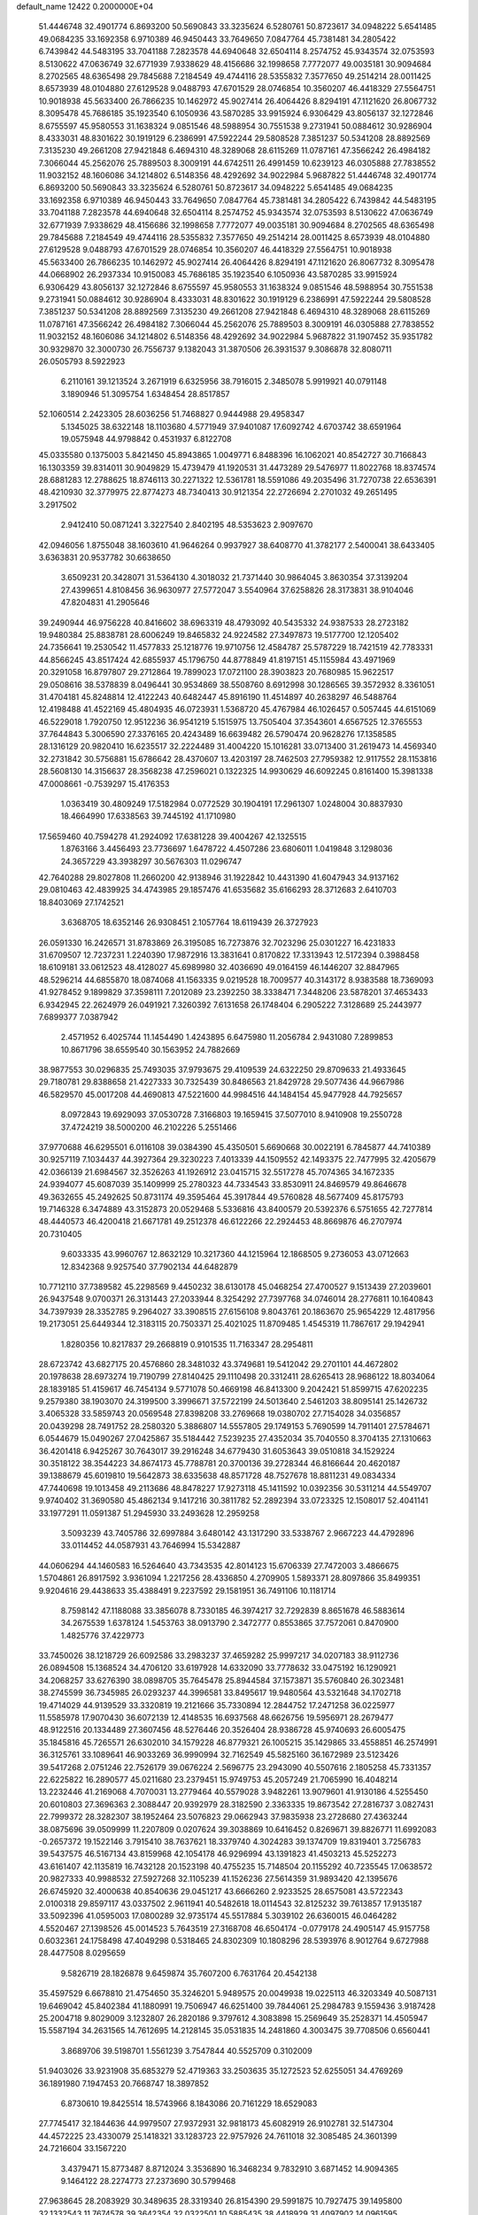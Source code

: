 default_name                                                                    
12422  0.2000000E+04
  51.4446748  32.4901774   6.8693200  50.5690843  33.3235624   6.5280761
  50.8723617  34.0948222   5.6541485  49.0684235  33.1692358   6.9710389
  46.9450443  33.7649650   7.0847764  45.7381481  34.2805422   6.7439842
  44.5483195  33.7041188   7.2823578  44.6940648  32.6504114   8.2574752
  45.9343574  32.0753593   8.5130622  47.0636749  32.6771939   7.9338629
  48.4156686  32.1998658   7.7772077  49.0035181  30.9094684   8.2702565
  48.6365498  29.7845688   7.2184549  49.4744116  28.5355832   7.3577650
  49.2514214  28.0011425   8.6573939  48.0104880  27.6129528   9.0488793
  47.6701529  28.0746854  10.3560207  46.4418329  27.5564751  10.9018938
  45.5633400  26.7866235  10.1462972  45.9027414  26.4064426   8.8294191
  47.1121620  26.8067732   8.3095478  45.7686185  35.1923540   6.1050936
  43.5870285  33.9915924   6.9306429  43.8056137  32.1272846   8.6755597
  45.9580553  31.1638324   9.0851546  48.5988954  30.7551538   9.2731941
  50.0884612  30.9286904   8.4333031  48.8301622  30.1919129   6.2386991
  47.5922244  29.5808528   7.3851237  50.5341208  28.8892569   7.3135230
  49.2661208  27.9421848   6.4694310  48.3289068  28.6115269  11.0787161
  47.3566242  26.4984182   7.3066044  45.2562076  25.7889503   8.3009191
  44.6742511  26.4991459  10.6239123  46.0305888  27.7838552  11.9032152
  48.1606086  34.1214802   6.5148356  48.4292692  34.9022984   5.9687822
  51.4446748  32.4901774   6.8693200  50.5690843  33.3235624   6.5280761
  50.8723617  34.0948222   5.6541485  49.0684235  33.1692358   6.9710389
  46.9450443  33.7649650   7.0847764  45.7381481  34.2805422   6.7439842
  44.5483195  33.7041188   7.2823578  44.6940648  32.6504114   8.2574752
  45.9343574  32.0753593   8.5130622  47.0636749  32.6771939   7.9338629
  48.4156686  32.1998658   7.7772077  49.0035181  30.9094684   8.2702565
  48.6365498  29.7845688   7.2184549  49.4744116  28.5355832   7.3577650
  49.2514214  28.0011425   8.6573939  48.0104880  27.6129528   9.0488793
  47.6701529  28.0746854  10.3560207  46.4418329  27.5564751  10.9018938
  45.5633400  26.7866235  10.1462972  45.9027414  26.4064426   8.8294191
  47.1121620  26.8067732   8.3095478  44.0668902  26.2937334  10.9150083
  45.7686185  35.1923540   6.1050936  43.5870285  33.9915924   6.9306429
  43.8056137  32.1272846   8.6755597  45.9580553  31.1638324   9.0851546
  48.5988954  30.7551538   9.2731941  50.0884612  30.9286904   8.4333031
  48.8301622  30.1919129   6.2386991  47.5922244  29.5808528   7.3851237
  50.5341208  28.8892569   7.3135230  49.2661208  27.9421848   6.4694310
  48.3289068  28.6115269  11.0787161  47.3566242  26.4984182   7.3066044
  45.2562076  25.7889503   8.3009191  46.0305888  27.7838552  11.9032152
  48.1606086  34.1214802   6.5148356  48.4292692  34.9022984   5.9687822
  31.1907452  35.9351782  30.9329870  32.3000730  26.7556737   9.1382043
  31.3870506  26.3931537   9.3086878  32.8080711  26.0505793   8.5922923
   6.2110161  39.1213524   3.2671919   6.6325956  38.7916015   2.3485078
   5.9919921  40.0791148   3.1890946  51.3095754   1.6348454  28.8517857
  52.1060514   2.2423305  28.6036256  51.7468827   0.9444988  29.4958347
   5.1345025  38.6322148  18.1103680   4.5771949  37.9401087  17.6092742
   4.6703742  38.6591964  19.0575948  44.9798842   0.4531937   6.8122708
  45.0335580   0.1375003   5.8421450  45.8943865   1.0049771   6.8488396
  16.1062021  40.8542727  30.7166843  16.1303359  39.8314011  30.9049829
  15.4739479  41.1920531  31.4473289  29.5476977  11.8022768  18.8374574
  28.6881283  12.2788625  18.8746113  30.2271322  12.5361781  18.5591086
  49.2035496  31.7270738  22.6536391  48.4210930  32.3779975  22.8774273
  48.7340413  30.9121354  22.2726694   2.2701032  49.2651495   3.2917502
   2.9412410  50.0871241   3.3227540   2.8402195  48.5353623   2.9097670
  42.0946056   1.8755048  38.1603610  41.9646264   0.9937927  38.6408770
  41.3782177   2.5400041  38.6433405   3.6363831  20.9537782  30.6638650
   3.6509231  20.3428071  31.5364130   4.3018032  21.7371440  30.9864045
   3.8630354  37.3139204  27.4399651   4.8108456  36.9630977  27.5772047
   3.5540964  37.6258826  28.3173831  38.9104046  47.8204831  41.2905646
  39.2490944  46.9756228  40.8416602  38.6963319  48.4793092  40.5435332
  24.9387533  28.2723182  19.9480384  25.8838781  28.6006249  19.8465832
  24.9224582  27.3497873  19.5177700  12.1205402  24.7356641  19.2530542
  11.4577833  25.1218776  19.9710756  12.4584787  25.5787229  18.7421519
  42.7783331  44.8566245  43.8517424  42.6855937  45.1796750  44.8778849
  41.8197151  45.1155984  43.4971969  20.3291058  16.8797807  29.2712864
  19.7899023  17.0721100  28.3903823  20.7680985  15.9622517  29.0508616
  38.5378839   8.0496441  30.9534869  38.5508760   8.6912998  30.1286565
  39.3572932   8.3361051  31.4704181  45.8248814  12.4122243  40.6482447
  45.8916190  11.4514897  40.2638297  46.5488764  12.4198488  41.4522169
  45.4804935  46.0723931   1.5368720  45.4767984  46.1026457   0.5057445
  44.6151069  46.5229018   1.7920750  12.9512236  36.9541219   5.1515975
  13.7505404  37.3543601   4.6567525  12.3765553  37.7644843   5.3006590
  27.3376165  20.4243489  16.6639482  26.5790474  20.9628276  17.1358585
  28.1316129  20.9820410  16.6235517  32.2224489  31.4004220  15.1016281
  33.0713400  31.2619473  14.4569340  32.2731842  30.5756881  15.6786642
  28.4370607  13.4203197  28.7462503  27.7959382  12.9117552  28.1153816
  28.5608130  14.3156637  28.3568238  47.2596021   0.1322325  14.9930629
  46.6092245   0.8161400  15.3981338  47.0008661  -0.7539297  15.4176353
   1.0363419  30.4809249  17.5182984   0.0772529  30.1904191  17.2961307
   1.0248004  30.8837930  18.4664990  17.6338563  39.7445192  41.1710980
  17.5659460  40.7594278  41.2924092  17.6381228  39.4004267  42.1325515
   1.8763166   3.4456493  23.7736697   1.6478722   4.4507286  23.6806011
   1.0419848   3.1298036  24.3657229  43.3938297  30.5676303  11.0296747
  42.7640288  29.8027808  11.2660200  42.9138946  31.1922842  10.4431390
  41.6047943  34.9137162  29.0810463  42.4839925  34.4743985  29.1857476
  41.6535682  35.6166293  28.3712683   2.6410703  18.8403069  27.1742521
   3.6368705  18.6352146  26.9308451   2.1057764  18.6119439  26.3727923
  26.0591330  16.2426571  31.8783869  26.3195085  16.7273876  32.7023296
  25.0301227  16.4231833  31.6709507  12.7237231   1.2240390  17.9872916
  13.3831641   0.8170822  17.3313943  12.5172394   0.3988458  18.6109181
  33.0612523  48.4128027  45.6989980  32.4036690  49.0164159  46.1446207
  32.8847965  48.5296214  44.6855870  18.0874068  41.1563335   9.0219528
  18.7009577  40.3143172   8.9383588  18.7369093  41.9278452   9.1899829
  37.3598111   7.2012089  23.2392250  38.3338471   7.3448206  23.5878201
  37.4653433   6.9342945  22.2624979  26.0491921   7.3260392   7.6131658
  26.1748404   6.2905222   7.3128689  25.2443977   7.6899377   7.0387942
   2.4571952   6.4025744  11.1454490   1.4243895   6.6475980  11.2056784
   2.9431080   7.2899853  10.8671796  38.6559540  30.1563952  24.7882669
  38.9877553  30.0296835  25.7493035  37.9793675  29.4109539  24.6322250
  29.8709633  21.4933645  29.7180781  29.8388658  21.4227333  30.7325439
  30.8486563  21.8429728  29.5077436  44.9667986  46.5829570  45.0017208
  44.4690813  47.5221600  44.9984516  44.1484154  45.9477928  44.7925657
   8.0972843  19.6929093  37.0530728   7.3166803  19.1659415  37.5077010
   8.9410908  19.2550728  37.4724219  38.5000200  46.2102226   5.2551466
  37.9770688  46.6295501   6.0116108  39.0384390  45.4350501   5.6690668
  30.0022191   6.7845877  44.7410389  30.9257119   7.1034437  44.3927364
  29.3230223   7.4013339  44.1509552  42.1493375  22.7477995  32.4205679
  42.0366139  21.6984567  32.3526263  41.1926912  23.0415715  32.5517278
  45.7074365  34.1672335  24.9394077  45.6087039  35.1409999  25.2780323
  44.7334543  33.8530911  24.8469579  49.8646678  49.3632655  45.2492625
  50.8731174  49.3595464  45.3917844  49.5760828  48.5677409  45.8175793
  19.7146328   6.3474889  43.3152873  20.0529468   5.5336816  43.8400579
  20.5392376   6.5751655  42.7277814  48.4440573  46.4200418  21.6671781
  49.2512378  46.6122266  22.2924453  48.8669876  46.2707974  20.7310405
   9.6033335  43.9960767  12.8632129  10.3217360  44.1215964  12.1868505
   9.2736053  43.0712663  12.8342368   9.9257540  37.7902134  44.6482879
  10.7712110  37.7389582  45.2298569   9.4450232  38.6130178  45.0468254
  27.4700527   9.1513439  27.2039601  26.9437548   9.0700371  26.3131443
  27.2033944   8.3254292  27.7397768  34.0746014  28.2776811  10.1640843
  34.7397939  28.3352785   9.2964027  33.3908515  27.6156108   9.8043761
  20.1863670  25.9654229  12.4817956  19.2173051  25.6449344  12.3183115
  20.7503371  25.4021025  11.8709485   1.4545319  11.7867617  29.1942941
   1.8280356  10.8217837  29.2668819   0.9101535  11.7163347  28.2954811
  28.6723742  43.6827175  20.4576860  28.3481032  43.3749681  19.5412042
  29.2701101  44.4672802  20.1978638  28.6973274  19.7190799  27.8140425
  29.1110498  20.3312411  28.6265413  28.9686122  18.8034064  28.1839185
  51.4159617  46.7454134   9.5771078  50.4669198  46.8413300   9.2042421
  51.8599715  47.6202235   9.2579380  38.1903070  24.3199500   3.3996671
  37.5722199  24.5013640   2.5461203  38.8095141  25.1426732   3.4065328
  33.5859743  20.0569548  27.8398208  33.2769668  19.0380702  27.7154028
  34.0356857  20.0439298  28.7491752  28.2580320   5.3886807  14.5557805
  29.1749153   5.7690599  14.7911401  27.5784671   6.0544679  15.0490267
  27.0425867  35.5184442   7.5239235  27.4352034  35.7040550   8.3704135
  27.1310663  36.4201418   6.9425267  30.7643017  39.2916248  34.6779430
  31.6053643  39.0510818  34.1529224  30.3518122  38.3544223  34.8674173
  45.7788781  20.3700136  39.2728344  46.8166644  20.4620187  39.1388679
  45.6019810  19.5642873  38.6335638  48.8571728  48.7527678  18.8811231
  49.0834334  47.7440698  19.1013458  49.2113686  48.8478227  17.9273118
  45.1411592  10.0392356  30.5311214  44.5549707   9.9740402  31.3690580
  45.4862134   9.1417216  30.3811782  52.2892394  33.0723325  12.1508017
  52.4041141  33.1977291  11.0591387  51.2945930  33.2493628  12.2959258
   3.5093239  43.7405786  32.6997884   3.6480142  43.1317290  33.5338767
   2.9667223  44.4792896  33.0114452  44.0587931  43.7646994  15.5342887
  44.0606294  44.1460583  16.5264640  43.7343535  42.8014123  15.6706339
  27.7472003   3.4866675   1.5704861  26.8917592   3.9361094   1.2217256
  28.4336850   4.2709905   1.5893371  28.8097866  35.8499351   9.9204616
  29.4438633  35.4388491   9.2237592  29.1581951  36.7491106  10.1181714
   8.7598142  47.1188088  33.3856078   8.7330185  46.3974217  32.7292839
   8.8651678  46.5883614  34.2675539   1.6378124   1.5453763  38.0913790
   2.3472777   0.8553865  37.7572061   0.8470900   1.4825776  37.4229773
  33.7450026  38.1218729  26.6092586  33.2983237  37.4659282  25.9997217
  34.0207183  38.9112736  26.0894508  15.1368524  34.4706120  33.6197928
  14.6332090  33.7778632  33.0475192  16.1290921  34.2068257  33.6276390
  38.0898705  35.7645478  25.8944584  37.1573871  35.5760840  26.3023481
  38.2745599  36.7345985  26.0293237  44.3996581  33.8495617  19.9480564
  43.5321648  34.1702718  19.4714029  44.9139529  33.3320819  19.2121666
  35.7330894  12.2844752  17.2471258  36.0225977  11.5585978  17.9070430
  36.6072139  12.4148535  16.6937568  48.6626756  19.5956971  28.2679477
  48.9122516  20.1334489  27.3607456  48.5276446  20.3526404  28.9386728
  45.9740693  26.6005475  35.1845816  45.7265571  26.6302010  34.1579228
  46.8779321  26.1005215  35.1429865  33.4558851  46.2574991  36.3125761
  33.1089641  46.9033269  36.9990994  32.7162549  45.5825160  36.1672989
  23.5123426  39.5417268   2.0751246  22.7526179  39.0676224   2.5696775
  23.2943090  40.5507616   2.1805258  45.7331357  22.6225822  16.2890577
  45.0211680  23.2379451  15.9749753  45.2057249  21.7065990  16.4048214
  13.2232446  41.2169068   4.7070031  13.2779464  40.5579028   3.9482261
  13.9079601  41.9130186   4.5255450  20.6010803  27.3696363   2.3088447
  20.9392979  28.3182590   2.3363335  19.8673542  27.2816737   3.0827431
  22.7999372  28.3282307  38.1952464  23.5076823  29.0662943  37.9835938
  23.2728680  27.4363244  38.0875696  39.0509999  11.2207809   0.0207624
  39.3038869  10.6416452   0.8269671  39.8826771  11.6992083  -0.2657372
  19.1522146   3.7915410  38.7637621  18.3379740   4.3024283  39.1374709
  19.8319401   3.7256783  39.5437575  46.5167134  43.8159968  42.1054178
  46.9296994  43.1391823  41.4503213  45.5252273  43.6161407  42.1135819
  16.7432128  20.1523198  40.4755235  15.7148504  20.1155292  40.7235545
  17.0638572  20.9827333  40.9988532  27.5927268  32.1105239  41.1526236
  27.5614359  31.9893420  42.1395676  26.6745920  32.4000638  40.8540636
  29.0451217  43.6666260   2.9233525  28.6575081  43.5722343   2.0100318
  29.8597117  43.0337502   2.9611941  40.5482618  18.0114543  32.8125232
  39.7613857  17.9135187  33.5092396  41.0595003  17.0800289  32.9735174
  45.5517884   5.3039102  26.6360015  46.0464282   4.5520467  27.1398526
  45.0014523   5.7643519  27.3168708  46.6504174  -0.0779178  24.4905147
  45.9157758   0.6032361  24.1758498  47.4049298   0.5318465  24.8302309
  10.1808296  28.5393976   8.9012764   9.6727988  28.4477508   8.0295659
   9.5826719  28.1826878   9.6459874  35.7607200   6.7631764  20.4542138
  35.4597529   6.6678810  21.4754650  35.3246201   5.9489575  20.0049938
  19.0225113  46.3203349  40.5087131  19.6469042  45.8402384  41.1880991
  19.7506947  46.6251400  39.7844061  25.2984783   9.1559436   3.9187428
  25.2004718   9.8029009   3.1232807  26.2820186   9.3797612   4.3083898
  15.2569649  35.2528371  14.4505947  15.5587194  34.2631565  14.7612695
  14.2128145  35.0531835  14.2481860   4.3003475  39.7708506   0.6560441
   3.8689706  39.5198701   1.5561239   3.7547844  40.5525709   0.3102009
  51.9403026  33.9231908  35.6853279  52.4719363  33.2503635  35.1272523
  52.6255051  34.4769269  36.1891980   7.1947453  20.7668747  18.3897852
   6.8730610  19.8425514  18.5743966   8.1843086  20.7161229  18.6529083
  27.7745417  32.1844636  44.9979507  27.9372931  32.9818173  45.6082919
  26.9102781  32.5147304  44.4572225  23.4330079  25.1418321  33.1283723
  22.9757926  24.7611018  32.3085485  24.3601399  24.7216604  33.1567220
   3.4379471  15.8773487   8.8712024   3.3536890  16.3468234   9.7832910
   3.6871452  14.9094365   9.1464122  28.2274773  27.2373690  30.5799468
  27.9638645  28.2083929  30.3489635  28.3319340  26.8154390  29.5991875
  10.7927475  39.1495800  32.1332543  11.7674578  39.3642354  32.0322501
  10.5885435  38.4418929  31.4097902  14.0961595  42.5018282  19.4530724
  15.0442540  42.2941115  19.8210967  13.7928140  43.3785703  19.9216997
  31.6478712  29.5971632  38.5962326  31.9166314  29.2072648  39.4384251
  31.7479236  30.6105471  38.7021377   7.8789095  42.6264725   1.6895837
   7.1280650  42.4691420   2.4356474   7.5465429  42.0427976   0.9319811
  48.3302311  38.8603508  10.1347502  49.2182450  39.4356101  10.2184646
  48.5220266  38.0570577  10.7266828   9.1479752  12.0233670  33.9850582
   9.7014862  11.2693670  34.4430499   9.2099074  12.8057734  34.6437295
   8.1415354  19.8501214  34.3767104   8.9908260  19.3062417  34.1348002
   8.1256423  19.8999297  35.3559126  33.3614276  42.2034080   2.1411857
  33.2598688  41.4076297   1.4512116  32.5778544  42.0428666   2.7856084
  39.3453374  30.8496074  17.6667951  39.5110591  30.2982762  18.4795577
  38.8158966  31.6765375  17.9267235  19.2486361   1.8369743  45.0192204
  18.6682179   1.8755026  45.8191255  20.1695000   1.6710035  45.4862412
  41.5838156  15.6208684  33.2228734  42.4593004  15.1567268  33.0803352
  40.8508347  15.0160513  32.8241018  13.5241652   3.6182064  15.1012453
  12.8751428   3.7388217  15.8685599  14.4286483   3.4321851  15.6433291
  11.1364721  14.8130923  33.8458168  10.7935396  15.7669809  33.7029332
  10.4318299  14.3026367  34.3736699  33.2577461   3.3728791  41.6446877
  33.8768816   4.0048996  41.1338676  33.8805873   2.8463074  42.2862564
  10.9588439  18.5345754  31.0282852  10.5437517  17.8034285  30.4619977
  11.9038674  18.1803802  31.2643643  20.7103469  46.2245275   3.7508160
  21.6334251  46.5887019   3.4785573  20.5018894  45.4520882   3.1189496
  30.6060589   6.1384280  39.1488765  30.7241366   5.3901222  39.8195422
  30.2845241   5.5899762  38.3363400  25.2902659   0.6349048   7.6223787
  25.4375613  -0.3611919   7.5475094  25.4775830   0.8070058   8.6303722
  12.7799138  48.4917969  31.6466239  13.2388235  47.8623533  32.2519299
  13.5407154  48.9043454  31.0519081  15.6089572  34.2054164  21.4546888
  16.1335088  33.7233753  20.6996930  15.3155735  33.4464607  22.0838808
  29.6558124  49.0994726  40.7582553  28.6595133  49.2567099  40.5263198
  29.7541243  49.5503246  41.7035861  41.9870173   1.7394827  44.7001721
  41.0276626   1.9270770  44.9056025  42.4749072   2.2010608  45.4631448
  28.6714853  38.9688199   4.5616148  28.9114653  38.7429752   3.6257204
  29.2494622  38.3446199   5.1484286  30.2105500  45.0256177  33.7858002
  31.0218970  44.5056962  33.5352349  30.5425307  45.9901094  33.8404232
  13.4583055  25.5339729   7.8657186  12.9668244  26.4003869   7.7045238
  14.2426757  25.5900960   7.2078891  41.5873508  43.8116361   3.1209360
  41.1668551  43.3060066   2.4052230  41.4012095  43.3553359   4.0142334
  41.7184720  19.5397915  11.3360091  41.3188388  20.5192111  11.1858497
  41.4321126  19.2696423  12.2987101  28.6231321  26.6473788  39.0323137
  27.9699979  26.1004340  38.3931434  29.3469566  27.0331216  38.4290109
  37.6522399  45.6911201  26.0137595  36.9988435  45.0668762  26.4060797
  38.0208043  46.3206960  26.8068280  33.5129599  25.0510703  15.7408878
  32.7217390  24.8583290  15.1010470  34.3651493  24.9180686  15.1606344
  40.3536799  36.0665667   3.7055645  40.0538422  36.8555249   3.1298608
  39.5714348  36.0137647   4.3997102   7.3522047  40.1497519  33.1966716
   7.5381081  40.1834987  32.2417755   6.6090126  40.8613468  33.4226438
   1.5372011  30.4457931  30.2305158   1.3367329  30.8194029  29.2930251
   1.9214630  29.5549521  30.2091166  10.9004477  23.1121442  24.4779661
   9.9225729  23.1245357  24.1960047  11.4698944  23.2316933  23.6809350
  11.9785437  44.7770893  35.4693405  12.8793042  44.4596464  35.1720267
  12.0691316  45.7723425  35.6976288  35.3335009   3.3431956  29.0643832
  34.8562563   2.9200532  28.2587270  35.0684043   2.6947155  29.8278746
  15.5668015   4.8327640   5.9460901  14.5400718   4.8516875   6.0027870
  15.7473818   3.8939894   5.6041652  29.9558138  20.4797082   7.5548500
  29.8749797  20.0060069   8.4755646  30.9339575  20.2662683   7.2635779
  46.4412686  17.1070416   8.5031006  47.1911924  17.2133998   7.7965722
  45.8174351  17.9088327   8.3107397  23.9434156  32.0006153  20.2344230
  23.6731441  33.0183680  20.0513546  24.0135609  31.9912538  21.2506241
  51.1973353  29.9032503  11.2316920  52.1882731  30.1274396  11.0401552
  50.9518544  30.5972244  11.9729409  16.7406518  22.4145034  32.5170038
  16.0479002  22.6135527  33.2325519  16.5665099  23.2274074  31.8206287
  35.2075130  28.2780354  39.2405304  35.5965254  28.8298281  38.4091977
  35.9327697  28.4609974  39.9563376  41.3853633  35.0221045  39.2224629
  42.3541444  35.4295310  39.0422437  41.2007567  35.4028878  40.1580850
  37.3855867  37.1134134  16.6225769  36.8490224  36.4407439  16.0730993
  36.6911861  37.5209478  17.2594401  26.1223361   6.1692412  42.8820272
  25.4385458   6.6040179  43.4925141  25.7632616   6.1212928  41.9526459
  24.9244260  24.6249452   0.2589309  25.7457741  24.0252053   0.4553073
  25.2701489  25.5530274   0.4993521  19.2700666  21.0236214  29.9469064
  19.4513939  20.7310087  28.9761147  19.4621971  20.2329082  30.5192805
   8.1386090  47.7604554  16.1877373   8.5673873  47.3709349  15.3817442
   7.2052279  48.0519240  15.9135772  46.1439562  21.8261967   1.2792672
  45.4536072  22.1532369   0.5817064  45.8056176  20.8902949   1.4806605
  43.8019218   1.8718427  17.7334634  44.5119338   1.7621853  18.4768255
  44.3571083   1.8375783  16.8875253   0.1828922  17.8111441  38.5417021
   1.0981858  17.7033911  38.0747755   0.2365415  17.1879164  39.3898808
  41.9905526   3.0680253  19.1388472  42.5796164   3.1911217  20.0481755
  42.7196662   2.6813287  18.5566406  48.6090100  15.2294442   0.4157837
  47.5661661  14.9061884   0.3546178  48.6621002  15.7437569  -0.5102290
   8.2280112   8.3260689  31.8685038   8.7470576   8.6181834  32.6917872
   8.2512982   7.3034597  31.9339314  36.7027223  13.7983917   4.1345733
  35.9647608  14.5180754   4.0062188  37.6032953  14.3131180   3.9580927
  22.9055006   5.2828422   9.3068124  22.2864543   5.6217489   8.5796456
  22.8717505   6.0239523  10.0475215  51.7087308  31.0089816  34.2891498
  52.0368360  30.2592174  33.6518263  52.4496727  31.7294690  34.3068772
  28.3782458  19.1958397   3.3960704  28.9923112  19.8926609   2.9764288
  27.5762015  19.1525058   2.7825862  36.3430275   9.7802344  42.4855649
  35.7315694   8.9788109  42.2504485  35.8533730  10.1168514  43.3738273
  45.8318071   9.9279826  39.8836343  45.3081984   9.5336223  39.0809029
  45.8587334   9.2088664  40.5930223  43.4677618   3.5387429  21.7560332
  43.0867604   2.6164000  22.0499643  43.2279206   4.1242482  22.6195339
   1.9307957   8.5276927  24.2383591   2.2254945   8.7626120  23.2559985
   2.7432017   8.8018104  24.7406346  48.0049383  26.6713385  39.2977929
  48.0108354  27.2298695  38.4514347  47.5036261  25.7837046  38.9491466
  10.1985575   1.5569034  43.0395646  10.7620795   0.8827790  42.4942676
  10.3090271   2.4512516  42.5544581  34.9973981   4.4539440  19.2017713
  35.4793217   4.0048458  18.3995522  35.4357828   4.0310123  20.0463888
  48.8188138  47.3634114   0.3207838  48.8141279  46.7950555   1.1808847
  48.3027444  46.8115587  -0.3692640  30.2768879  15.6301601  26.8913448
  30.9572423  14.9014781  26.7043191  29.7369872  15.6780043  26.0255531
  46.2113018  38.6138340  15.6846734  46.2779605  39.1019138  14.8098998
  45.9685195  37.6565080  15.5082117   7.6142817  39.6114731  35.9118192
   7.6323233  39.7528009  34.8571960   7.0321220  38.7658602  35.9500541
  45.2975954  35.7153508  28.9573730  44.9800463  35.9180373  29.8868794
  44.7820586  34.9030262  28.7084864   7.0548313   9.3889073  22.0395411
   7.7641053   9.5871238  21.3341202   6.1471382   9.4240882  21.5138429
   1.8006088  30.6883846   1.4913951   1.5754278  29.7634646   1.1493601
   0.8748724  30.9665505   1.9096021  42.7423398  26.7624603  34.4449421
  43.0043980  27.5747070  35.0482617  42.6754664  25.9665241  35.0916730
  35.6553313  47.8910616  45.5550441  35.6610884  47.7950450  44.5598706
  34.6733920  48.1254756  45.7998044  42.7315883   9.1227911   1.7996281
  43.2347185   9.9856476   1.4578824  43.3902429   8.3345368   1.5997111
  14.3476988  32.0914725  39.6214824  14.6324742  31.3019206  40.2210099
  15.0540440  32.0186716  38.8363804  39.2632133   2.2676285  37.3880662
  38.3238910   2.5071005  37.0233511  39.8642424   2.3271904  36.5892714
  42.9256096  17.1132821   5.8494932  43.5762982  17.5883406   6.4679822
  43.1168692  16.1475048   5.8670366  14.6093755  47.9617954  26.9937724
  14.8939686  47.4666521  26.0847429  15.3243995  48.7011615  27.1127743
  41.3625639   6.8434822  38.3279033  42.3176387   6.8697266  38.7163751
  41.0141024   7.7726311  38.3930477  43.6941932  18.4528663  26.5831854
  44.5567597  18.1930523  26.0899777  43.7612418  19.4788906  26.6120318
  10.7229131   4.7682026   0.1693536  11.5025745   5.3797960  -0.2208251
  10.3132348   5.3354371   0.9258110  31.2230792  38.3386285  30.8066796
  32.0219977  38.7161926  30.2929423  30.4808344  39.0667019  30.6549829
  27.6195728   8.1707350  12.0213822  28.3904646   7.9879080  11.3621819
  27.3016971   7.1619779  12.2149980  36.9559236   8.0808742   5.3503850
  36.0664280   7.6215951   5.6417870  37.0843381   7.6550544   4.4539530
   7.9380978  16.0301684  19.3679167   8.0609877  15.9857596  20.3934428
   8.6290892  16.6192215  19.0100505  44.3034519  26.3192026  26.3950526
  45.0869753  26.4991302  27.0014800  44.7214122  26.2916364  25.4693112
   6.0396372  22.5560422  12.1663951   6.0847232  21.8554054  12.9051499
   5.0542532  22.5116218  11.8565381  26.3754658  31.0906211  12.6843179
  26.7209512  31.7528935  11.9545815  27.2785381  30.7016589  12.9960046
   4.0023763  19.0559378  39.4291041   3.4971290  19.3804526  38.5965460
   3.3553680  19.3145705  40.1962051  49.8563756  14.9392414   6.3719736
  49.1913343  14.6896151   5.6387721  49.3309797  14.9951793   7.1898196
  42.1573100  20.5185343  18.4973238  41.9595191  19.6338859  18.9796838
  41.8337964  21.2446378  19.1571486  42.5524570  23.7701217  23.8507676
  41.6608988  23.4198157  23.5013950  42.9251656  24.3820735  23.1546799
  33.9934661  40.9742012  18.5290619  33.0216162  40.6738038  18.5585925
  34.3563855  40.5181007  19.3866385  42.6613834  34.7984156   4.3908354
  41.8142554  35.2414222   3.9929513  42.7962705  35.2792076   5.2764322
  25.7274655  40.1075529  34.6634786  26.3433435  39.4917402  35.0372883
  25.6676507  40.9095040  35.3905275  47.3714176  45.2920178   7.3612087
  47.7970678  45.1265323   6.4533096  48.1030628  45.8089113   7.8517870
  41.5689301  41.5568291  42.2092097  41.0176524  40.7864616  42.5194320
  41.3475781  41.7631315  41.2632121  30.1204831  46.0262088  23.7349162
  29.6277245  45.1711606  23.4779728  29.3245517  46.5851639  24.1890064
   9.7972640  34.3307510  35.1617664  10.8065357  34.3720838  35.0348552
   9.6650330  34.8566260  36.0582442   8.1858872  14.8009723  28.5784465
   8.4975875  13.8261238  28.4788218   7.6556767  15.0491221  27.7617193
  19.1544946  19.4654098  19.7410884  20.2249035  19.4498560  19.8364275
  18.8163621  19.0667436  20.6190563  35.3119257   2.0677833  -0.1774311
  35.8351014   1.2491178  -0.1399487  35.8530687   2.8352400   0.3428830
   7.3132847  18.0230894  22.5892021   7.1965432  17.8989898  23.5702778
   7.8113591  17.1423969  22.2681550  13.9016643  22.7639372  19.1263133
  13.0947278  23.3911945  19.0259419  14.4876893  23.3135879  19.7383526
  24.8346316  10.4165038   1.4930856  24.8922302  10.1435109   0.5065005
  24.6680186  11.4493085   1.5147972  31.4630063  33.7170936  16.0873137
  31.5852054  32.7914095  15.6333330  31.1942773  33.4897980  17.0210388
  12.5417202  35.0709139  35.0326625  13.3888125  35.2036848  34.4303451
  12.0542307  35.9430825  34.9512758  38.3282573  17.7591866  34.4945248
  37.8527858  17.2974884  35.2895339  38.1846404  18.7745931  34.7113736
  36.5867791   4.0476864  21.3366330  36.3960296   3.2225184  21.9964471
  37.5359726   4.3440876  21.6028355  13.5795819  10.7027951  15.4310444
  14.0576313  11.5123526  15.0227525  12.9035675  10.4932475  14.7482972
  20.6559776  34.6281654  18.2952336  20.6883457  33.7674343  18.8653382
  19.6373287  34.5712204  17.9464787   6.4710304  12.9431331  26.3947198
   7.2238576  12.3483493  26.8198267   5.6619463  12.3332508  26.2576571
  19.5744388  28.4723220  23.5281977  20.1903912  28.5481853  22.7336166
  19.7896793  29.1541422  24.2078624  15.2940083  42.0006766  28.6626015
  16.0315692  41.8132982  28.0016091  15.5650566  41.4972268  29.5377195
  36.1518508  12.9260735  34.2646733  36.6856511  13.5547692  33.7152053
  36.2126718  12.0592307  33.7573090  20.1682164  31.7970924   4.4964271
  20.1847595  31.0735015   5.2712543  20.6653342  32.5534467   4.9051428
  34.1637923  20.7536171  35.3206655  34.1374797  19.7026189  35.5826025
  34.8185114  21.1080488  36.0864652  40.2244693  26.2160212   1.3799391
  41.2520296  26.2888214   1.1986470  40.1093772  26.2376340   2.3998252
  38.3829363  19.2454378  17.1217662  39.2142472  19.6924590  16.7793854
  38.3000166  19.4747042  18.1430418   4.0124015  21.9725487  17.0895189
   3.4802163  22.3032413  16.2418047   3.6371549  21.0906011  17.3492485
   7.5756597   4.0375665  36.2618794   8.1833359   4.8892733  36.2311963
   8.0535922   3.3937145  35.6593858  36.0783867  11.0824884  40.1085270
  36.2756214  10.9919801  41.0926296  35.1279108  10.7197925  40.0004929
  40.1048903  30.2753656  42.8160737  40.5351845  31.0688770  42.2640074
  39.0889872  30.4155167  42.5544167  20.6097183  47.5132841  31.8089440
  19.6415879  47.7788682  31.9327994  20.8388228  47.4487383  30.8809275
  14.5104627   0.5120268   4.6193301  13.8953251   1.1143894   4.0546144
  14.5315970  -0.3722719   4.1023904   2.2705614   8.5210265  40.3175644
   2.5829933   8.0981365  39.4214502   2.2795032   7.6956159  40.9904922
  22.7450342  18.2973581   7.6395872  22.1732239  18.4614808   6.8753669
  23.6513639  18.0082136   7.3149076  32.7792817  39.8770522   0.9468861
  33.2345979  38.9945539   1.3255046  31.8364106  39.7172467   1.2353686
  19.8574420  39.1475101   9.2561843  19.8459959  38.4194378   8.5375284
  20.8741106  39.3077805   9.3624264  31.6222078  41.4410596  28.6853453
  32.0232182  40.4938863  28.6274788  32.4317022  42.0820486  28.7177360
   1.0382502  23.0126908  26.6906127   1.9300197  22.6851477  27.1707584
   0.9756644  22.4518147  25.8317514  52.2186831  19.0152204  45.8957135
  52.5015796  19.9494471  45.5152535  51.2535939  19.0836792  46.1379967
  43.9090088   2.8890460  46.1808201  43.5790335   3.7914912  46.5977053
  44.5929267   3.2377937  45.4499334  40.0130824  21.5835406  10.4906635
  39.4045302  22.2771235   9.9879624  39.3274830  21.0493667  11.0807655
  37.4736049   4.0388081   3.4696135  38.4527309   3.6629469   3.4002029
  37.2519381   3.7269631   4.4138101  35.6713878  22.1958936   4.3818757
  36.3293563  22.8067486   4.8449339  35.3469144  21.5188330   5.0738155
   7.6530127  11.5567039  23.5534497   6.9061925  12.2141971  23.3587822
   7.3984857  10.7943179  22.8412797  39.2821982  18.3834465  26.9872332
  39.4627368  18.0743347  27.9420365  39.2006490  19.4111614  27.1049214
   6.8705114  28.9108881   0.2792514   5.9539275  28.8635636  -0.2683228
   6.9120629  29.9123588   0.4950908  -0.0584831   1.0256083   2.6042533
  -0.0253394   1.9573936   3.0498045   0.8413561   0.5834391   2.7340734
   8.4126474   6.3424659  16.2962875   8.2157275   5.5822665  15.6325336
   7.9444507   7.1573471  15.8850171  44.0488403  42.7071372  42.4501955
  43.2203779  42.0836385  42.2186820  43.5729006  43.5759921  42.7793149
  20.2899352  39.1464227  29.7836623  20.9484376  39.4759544  30.4829746
  19.5647075  38.5705977  30.2664531  10.3630063  33.0324878  13.3677126
   9.9186855  32.5911221  12.5157068   9.5797940  33.7282344  13.6037855
  48.9746035  21.3801961  41.3400957  48.7382680  20.8775650  40.4814095
  48.9090899  20.6136306  42.0403786   7.3117876  17.9637347  45.3845662
   7.4979189  18.9807327  45.3301882   8.2766229  17.5459926  45.4467332
  27.8770075  47.8259923  37.0490632  28.8947594  47.9988061  36.9963141
  27.7201561  47.1072369  36.3242526  13.2655162  44.2459338  45.3989314
  13.8902531  43.5440999  45.2478019  12.5051077  44.1433102  44.6831913
  21.5245789   1.5624485   0.3173032  21.1157089   1.5109876   1.2698726
  21.9573675   0.6103778   0.2880736  45.7822705   3.8820122  30.6389746
  46.4269081   3.9545428  31.4323065  45.7075255   2.8687617  30.5188329
  28.0075384  14.3490672  12.5858968  27.4605084  15.1057600  12.1785459
  28.4613185  14.8570730  13.3985126   2.2920214  43.2029177  30.3849557
   2.8700190  43.4419410  31.2591318   2.5509511  42.2167057  30.2825106
  29.1689789  20.5105164  21.2233999  29.7180520  20.6743945  20.3399528
  29.5827928  19.6616428  21.6666790  10.5438660  45.1769889   4.3331596
  11.1106050  45.2708919   5.1841193  10.1309634  44.2454074   4.3425663
   4.2323196  12.7103353   2.8101094   3.2319860  12.6295389   2.5038455
   4.7173399  12.7566683   1.8833615  27.3580436  31.9834897  10.4875970
  28.3818605  31.8605259  10.3060783  26.9251203  31.2965747   9.8915874
  51.6228702  45.2865715  35.6872473  51.5989376  45.5629798  34.6996823
  52.6102370  45.2945896  35.9387306   2.7522005   9.9838957  32.4638651
   2.5396727   9.6857176  31.4862009   2.4681922   9.1427492  33.0176087
  27.0586225   3.1686451  17.9841160  26.3058311   3.8893543  18.0643980
  26.5634079   2.2920046  18.1457627  30.0994267  39.8756129   7.5065630
  30.6083931  39.1711115   8.0119796  29.1622906  39.7642000   7.9396110
  30.6378520   3.1763466  45.4917296  30.7125824   2.2921874  46.0063438
  31.4847265   3.6780292  45.8341012   4.6795023  30.4033296  36.9183150
   4.2221420  29.4773675  37.1448581   4.7202333  30.3601313  35.9297687
  43.1504930  40.8525752  33.5257373  43.1076814  41.6647400  32.8338528
  44.0311773  41.0216384  33.9860094  27.2236348   6.8771294  21.9304130
  28.0187248   6.2106751  21.8812779  27.7459067   7.7431908  22.3460236
   7.8134872  38.4031498   7.5038773   8.2897747  38.7577266   8.3658484
   7.3237619  37.5406245   7.7946752  10.4611474  32.9402074   5.6740478
  10.0596702  32.4947817   4.8252864  11.0818463  33.6595256   5.3273956
  22.7278922   0.0889870  24.2565186  23.0029692  -0.2225596  23.3457499
  22.5636216   1.0649656  24.2334003  28.0786616  15.5559712  44.9656050
  28.0734488  14.6978572  45.4730461  28.6642557  15.3945805  44.1632414
  26.3459590  24.1029696  24.6686287  27.2207085  24.2207169  24.1664417
  26.3398373  24.7680291  25.4393852   3.8869406  27.7054319  37.6468449
   4.6938465  27.1550347  37.2664399   3.0681567  27.2990308  37.1539771
   6.3295992   0.9051099  21.6737088   6.1862182   1.7335390  21.0652098
   7.3505686   0.6104256  21.4597187  50.1571648  26.7791168  43.1803563
  49.8772372  27.7616166  42.8721686  49.3018566  26.2770446  43.2145577
  47.9432071  36.6932500  27.1686974  47.0732834  36.6098082  26.7213190
  48.2483466  35.7781800  27.3889732  23.8012109  48.6873147  26.6074195
  23.5205270  48.9685340  25.6935138  22.9880880  48.8044351  27.2171861
   4.1269243  26.8508687  16.3552570   4.1754775  26.4351661  17.2862362
   4.4226420  26.0826424  15.7049914  46.5199472  39.4741347  24.2975437
  45.6772472  39.1872318  24.8133119  46.3642153  38.9658925  23.4234196
  23.5511175  42.1374335  15.6080778  22.8800811  42.4437885  16.3396407
  22.9486079  41.7666584  14.8252073  27.0940595   0.7154296  35.5605889
  27.0087875   0.5745330  34.5304169  27.1152879  -0.2212260  35.9471537
   8.7374053  46.1830077  14.0447881   7.9113278  46.2400059  13.4616369
   9.1836287  45.2834113  13.7549941  48.3711722   5.5365809   2.9714170
  48.4266526   5.4749816   1.9960476  48.2159287   6.5225990   3.1713731
  30.1256430  37.0074973   5.9259615  30.3933177  36.5999980   6.7517360
  30.9400863  37.2275667   5.3960130  27.7350277  23.3330301  29.2958211
  28.4055096  22.6182591  29.0469037  27.2932513  22.9910239  30.1392895
  33.6372864  26.7861359   5.3186119  33.0991794  27.5452639   5.7885251
  33.4946244  26.8795227   4.3249763  13.0867406  47.0304838  19.4503100
  12.8539795  46.0533546  19.5731499  12.7089675  47.3397923  18.5516438
  33.6222485  27.1015344  33.8951342  34.1811667  26.2995834  34.2929757
  34.0375322  27.2604529  32.9905461  37.5793964  30.9430104  39.5642905
  37.2790640  30.4371276  38.7366906  38.5327053  30.8654101  39.6221146
  51.0720414  37.8685356  23.5176399  51.6873718  37.0830713  23.6661404
  50.2057098  37.6067903  23.9858888  37.0517915   2.8670045  32.4552056
  38.0080552   2.4996568  32.1529978  36.4016529   2.3910432  31.7858574
  37.9838338  23.4029156  37.0874197  38.8279857  23.1271429  36.5220408
  38.3544613  23.4214286  38.0006329  42.3719023  26.4790765  38.5924927
  42.3791582  25.8539160  39.4080048  43.3574026  26.4128440  38.2833463
  38.9058351  15.4143937   3.7886622  39.4853874  15.9452890   3.1383423
  38.5943872  16.2342882   4.4223248  36.7287836  30.4350978  16.1298252
  36.3268047  30.9725729  16.9132368  37.5364795  29.9528895  16.5022613
  40.7488214  39.4685568  25.0544296  41.3179842  39.1174476  24.2697551
  40.3136172  40.2761225  24.7032825  49.1057555  17.5090260  18.8211218
  49.0923171  18.0996032  17.9665808  50.0866006  17.6672361  19.1403962
   8.2800586  29.2936920  26.2471242   7.6557035  29.3438123  25.4535293
   7.9256297  28.4865524  26.7996048  31.3968211  24.9827872  31.7014646
  31.3393130  25.9789105  31.8265092  32.0935655  24.5981794  32.3356620
  19.7732390  13.7602930  30.2068042  20.6376827  13.5862613  29.6304635
  19.0319849  14.0074375  29.4625669   6.8389081  17.3261446  14.3404129
   6.1756435  17.9208158  13.8291898   7.7607971  17.5815524  13.9760275
  14.6110074  27.4166555  36.1363434  15.1471813  27.2656851  37.0411464
  14.2543266  26.3711627  36.0726590   8.5071984  12.1761371  38.5161379
   7.7179983  12.7430385  38.2255187   8.1468347  11.6339316  39.3153940
  46.1220018  23.6163036  11.3664150  46.3009089  24.5568192  11.1684153
  45.3751001  23.2616041  10.7093344  27.0103122  44.0358147  27.3247233
  27.1834009  45.0507096  27.1650854  27.9185570  43.6327168  27.4770390
  20.1343247  26.2541018  19.8788410  20.1280610  25.4520637  20.4403114
  20.6265693  27.0138949  20.3847355   5.0177752   7.9467650  34.2568045
   5.5324849   8.6891562  33.7589181   4.3303951   7.6136917  33.5404673
   0.9448673  39.8487334  19.4999279   1.2821929  40.6769304  18.9572524
   1.0535424  39.1188321  18.7462560  40.0584473  32.7077987  38.6865159
  40.4570268  32.1873905  39.4555519  40.6443500  33.5976515  38.6366782
  15.7963922  46.7568212   8.1272218  16.5108826  46.6323163   8.8810605
  14.9495386  46.6411548   8.6444113  28.1269850  11.5342093   9.7169790
  27.3661759  10.8725994   9.8130687  28.6728551  11.1360705   8.9110467
   3.2672878   8.9430851  10.4862634   2.7534193   9.4492124  11.1580639
   3.5865581   9.7114525   9.8182005  15.8112235  36.3065555  16.7479928
  14.9045534  36.7374686  17.0579261  15.5053793  35.7892207  15.8921927
  11.2374426  11.6027679  19.5039510  10.4262848  10.9522925  19.5787683
  11.7292522  11.2397513  18.7192460  51.5319709   9.3114827  33.3898260
  51.5521366  10.3428806  33.5552631  52.4793928   9.0108008  33.6914326
  30.2302503  32.3559335   7.4618862  29.3499042  32.4001183   6.9393667
  29.9996620  32.0209978   8.4082484  32.9275530  17.3657306  27.2828465
  32.5513661  17.8394601  26.4355818  32.1544117  16.8792623  27.7010555
  10.7502006   7.7906891  24.3076193  10.3481542   8.4869112  23.6134789
  10.9034981   8.3722985  25.1505226   0.2376562  17.8403794   2.1503797
   1.0651726  17.1649553   2.2118603   0.2251970  18.1027028   1.1322298
  34.5132694   2.5806191  38.1187374  33.6060698   2.6462958  37.7222260
  34.6934373   1.5586045  38.1760488  47.7240320  35.9742625  15.3692738
  48.3295269  36.2927713  14.6161014  47.9651946  34.9520147  15.4277701
  26.0029326  16.0143364  43.3468467  26.1727444  15.9762060  42.3228583
  26.9448086  16.0356345  43.8179564  43.1991962  48.6160231  24.4528538
  43.6673971  47.7574422  24.0888358  43.9096401  48.8671030  25.1830699
  41.3207563  48.6277624  39.2925189  41.9169051  48.2996956  40.0841438
  40.3590623  48.6898095  39.5953028   2.4231111  22.0202229  34.4262829
   2.8527540  21.1704273  34.0394866   2.4878464  22.7093123  33.6980672
  23.4635912  39.1998303  40.2573489  23.8733537  40.1079052  40.5979703
  23.5296684  38.5977099  41.0967489  13.4007506   9.7038895  18.6341442
  14.3237238   9.9437484  18.2642115  12.8529750   9.6092579  17.8062871
  44.6019846  16.0769412  36.5562874  43.8535982  16.4955662  36.0334974
  44.3000173  15.0649169  36.6129556  28.7234936   5.8636429  18.2630541
  28.0587448   5.1122902  18.2372524  28.2085137   6.6461024  17.8889769
  35.9452371  21.8578899  16.8863794  36.7400679  22.0654341  17.5189282
  35.5031012  21.0122348  17.2576635  42.8786814  28.6976290  15.9123700
  43.8085082  28.9474782  15.5948458  42.2712198  29.5133190  15.6243232
  42.8778421  14.5732167  26.3551064  42.7073386  15.2618628  27.1428684
  43.2727404  15.2075360  25.6133771  10.0181808  31.4915881  26.9435191
   9.3547803  30.9166147  26.3782774  10.1693750  32.3249821  26.3417733
   5.2551844  33.7100648   0.5303285   4.7309764  34.0418497  -0.2383370
   5.8251083  32.9177372   0.1616898  19.3367250  48.0465120  23.4652682
  19.8612717  48.1646273  22.5599349  20.0091433  47.8818107  24.1441366
  50.6999750  27.4992943  12.7432783  50.4317873  26.7788335  12.0609576
  51.1320644  28.2728250  12.2895571  18.9249234  23.0957311   1.9048464
  18.5809452  22.7648936   0.9607719  18.3647662  22.5574363   2.5680127
  26.5525205  35.4629476  42.2511599  26.3311020  35.1181557  43.2553012
  27.5647772  35.6002420  42.3134453  35.9386164  26.8918798  43.7129593
  35.8761917  27.2967193  44.6438543  36.5925826  26.1087988  43.7735028
  31.6506480   3.4508322   8.6842259  31.8253427   3.4260992   7.6676759
  30.6936156   3.1196038   8.7551967  44.0538165  46.6770465   4.9860539
  44.9722915  47.1029843   4.7908315  43.5547298  46.6177351   4.0714442
  15.6770396  16.9488385   3.1472304  15.3032298  17.2767171   2.2814649
  16.4785947  17.5967150   3.3973085  29.2989499  25.4314605  45.0251089
  29.0279444  24.8934482  44.2029048  30.3374860  25.4370643  44.9781271
  32.5388906  34.0511650  21.0497541  31.9081388  34.6418223  21.5688920
  33.1188548  34.6848193  20.4624067  43.1846466  45.5788735  28.3778724
  43.4113130  45.4056692  27.3836198  42.5577364  44.8531211  28.6203632
  18.1287630  10.2105203  43.5952926  18.7639034   9.6202074  44.1727799
  18.4601276   9.8343059  42.6329132  48.9057801   3.5206525  21.2173935
  48.7788663   3.4341195  20.1892830  48.6510037   2.6026270  21.5566524
  47.6741883  44.1901323  17.4480720  46.9794484  43.8795234  18.1359252
  48.5782200  44.0921453  17.9217071  50.3072266  11.4789368  18.3515215
  49.5694316  12.1293838  18.3403905  50.2748217  11.0568933  19.2999102
  14.9683560   8.5421549  16.2926580  14.3490401   9.2927179  15.9981565
  15.3979004   8.1768140  15.4279947   8.4941046  22.3842085   5.3636801
   9.2598959  21.7334843   5.5138447   8.7013077  22.8095730   4.4489580
  25.5584520   2.5317848  30.7730356  24.6537770   2.9035785  30.4099004
  25.3051922   1.8779943  31.4928777  17.3221993  48.2894278   2.2280647
  16.4233011  47.9445098   2.6215861  18.0758195  48.0621200   2.8863169
  51.5268003  40.3020493   7.2343267  52.1356762  41.0494366   6.8705358
  50.7607230  40.9012576   7.6608208  11.7856076   1.8679549  14.2034765
  10.9626116   2.1546475  14.7553810  12.4576000   2.6610887  14.3156491
  40.5522621  44.3630832  32.1272309  40.2315554  45.2872333  31.8884002
  40.1034557  43.7181892  31.4801113  21.8864605   2.8942084  14.7571629
  20.9939338   2.3880873  14.6414052  22.0247175   3.3622486  13.8571301
  26.3785660  48.9807623  26.9101500  26.4703359  49.8851618  27.3002534
  25.3603448  48.9123964  26.6924432  40.1870091  15.0589931  28.9416192
  41.0244512  15.5574819  28.8622023  39.6522141  15.0425603  28.1010426
  14.3404727  13.8380555  10.5418190  14.1410728  14.7844509  10.2653261
  13.7751056  13.2131105   9.8972508   1.6453145  47.8451344  12.4491231
   0.9566816  47.0231364  12.2703652   1.1734509  48.5497229  11.8188436
  41.4935252  10.2312824  19.1666848  42.0906955   9.3884864  19.3341573
  41.7217383  10.8096915  19.9926118  41.0711164  19.1461033  13.9085930
  40.5857701  19.7721056  14.5750039  41.9146899  18.8728333  14.4566820
  27.4876134  23.7834273   0.4830775  27.8946415  24.5403654  -0.0575531
  28.0570468  23.8069124   1.3324900  50.8796949  43.9524482  15.3732192
  51.5801962  44.2988737  15.9567009  50.2840457  43.3107191  15.8785728
   2.3583868  26.3788318  13.1876350   1.8148007  26.8195699  12.4301238
   2.2204138  27.0317036  13.9525210  48.9415341  14.9013852  24.6932862
  48.1690054  14.4039544  25.2820833  48.8221492  14.5378179  23.7744863
  27.1046594  41.4418502  13.0588301  27.0890179  42.3932949  13.4035034
  27.5641807  40.8871839  13.7972377   0.8971762  27.6648987  29.0853904
   0.7529105  26.6499070  28.8747586  -0.0215837  27.9850390  29.3646672
  23.4711042  46.9359155  11.1632754  23.2296042  46.9514350  10.1623443
  24.3764616  47.3652289  11.2276182  38.8259477   5.3214855  30.7853207
  38.6885915   6.3381590  30.6914132  38.4023675   4.9769572  29.8789148
  35.5837417  16.8510998  27.5018481  34.5556266  16.9502389  27.4378505
  35.7571618  15.9276198  27.8291089   9.8092870  34.9882296  20.5796364
  10.4807999  34.4023044  21.1110166   9.1883257  34.3038733  20.1017627
  25.8024669  17.6820404  12.3006407  26.2504253  17.9690034  13.1495270
  26.1245521  18.3281975  11.5762677   1.4401811  21.7986684  19.6655392
   2.1874697  21.4167677  20.2762657   1.5365887  22.7810172  19.8088238
  41.0627285  29.5217679  40.3053726  41.7940139  30.2115740  40.2536501
  40.7130357  29.4557774  41.2419976  52.1102158  47.2842930  18.9727770
  51.9295281  47.6479977  18.0384843  52.8991989  47.8909982  19.3141442
  30.7988403  36.7762928  35.5288979  31.7553762  37.0437336  35.7945443
  30.5995656  35.9612255  36.1427329  15.8094984  29.2990060  25.0119972
  15.6358867  28.4954724  25.6465735  14.8760115  29.6565268  24.7655734
   9.8377928  10.3681200  12.3392339  10.7048051  10.9328149  12.5397363
  10.2466088   9.4306138  12.2184314  13.6196195  13.2754554  40.3940830
  13.3228890  12.4196044  39.8513590  13.1965398  14.0004729  39.7474684
  36.6842426  20.3898040  21.9191320  36.2927693  19.9610145  22.7881750
  37.0094422  21.3056490  22.2646725  33.3788366  40.1718958  44.2474727
  33.2841608  39.9419409  45.2454405  33.4188994  39.2592379  43.7954286
  23.9638291  15.4133537   5.4255228  24.5707668  15.6993272   4.6397927
  24.4012612  15.9395011   6.2296073  51.4815706  16.2502119  43.0663042
  50.5229615  16.3408986  42.6476568  51.5819987  15.2504701  43.1971116
  41.2682650   1.5832308  27.9370184  42.0754452   2.1901277  27.6704519
  41.4267755   1.2938985  28.8885570   6.7602450  41.1606414  38.0306225
   7.3616058  41.0685854  38.8874247   7.3506684  40.8687490  37.2495863
   1.4873222  10.5214755  18.4768123   0.9795972   9.9151730  19.1761742
   1.0474726  11.4718555  18.6291126   3.6724328  35.7358462  14.7203863
   3.3570417  36.2313844  15.5577084   2.8449117  35.2401452  14.3691945
  30.1404617   6.3917853  34.2840736  30.7968474   6.1261857  33.5605089
  29.5590701   7.1234742  33.9029609  12.3932981  34.1329723  22.5537167
  13.0769724  33.4602504  23.0247827  12.3783613  33.8363341  21.5734406
  19.6239858  16.6575275   3.3408535  19.5456683  15.6787242   3.2721650
  20.3560981  16.7937009   4.0813980  43.5740284  10.3263336  21.6228161
  43.6719523   9.6088135  22.3240845  43.3913815  11.2307854  22.1157662
  28.5959973   8.2419180   8.0035272  27.6753527   7.8187542   7.9394300
  29.1301279   7.6548574   7.3441195  39.8380219  33.5503672   2.8674107
  40.3238093  32.7907251   3.2961698  40.2264236  34.4588773   3.0985108
  43.8662383  14.2112299  32.8275272  43.5281045  13.8864481  31.9449956
  43.8238298  13.4249691  33.4309816  29.1417821  47.2041526  45.8493929
  30.0982308  46.7914786  46.0293650  28.5749921  46.7844204  46.6375087
   9.3767399  13.5623365  23.3285407   9.6578543  13.8384670  24.2601231
   8.6619140  12.8287231  23.5470960  14.4907997  27.9336100  12.4172669
  14.6221864  28.8564904  12.0066563  15.4086167  27.7362447  12.8655821
  31.6654828  43.5358294   8.8126916  32.1081182  42.9513216   9.5059540
  31.3139560  42.9294219   8.0626238  23.3890434  31.8363858  41.1359242
  22.6563426  32.3858967  40.7576245  24.2453305  32.5305260  41.1138533
  14.3752458  39.9185751   8.6455445  14.8375051  39.4627719   9.4936936
  13.4159976  39.9381517   8.9527802  39.1564285  36.2846916   7.8901725
  39.1157935  36.9469313   8.6562753  38.4559785  35.5520547   8.1384141
   3.7582172   8.6786619  26.4945582   3.4376368   7.8547414  26.8979549
   4.8252644   8.6390447  26.5011640  42.5211696   5.7407738  26.8388842
  43.1653499   6.2866022  27.4130245  41.8566032   5.2905719  27.4617534
  41.8194284  25.2815519  25.9142632  42.7514496  25.5096357  26.3458273
  42.1168255  24.6849138  25.1097877  21.0754791  33.2776377  40.4188211
  21.0519638  34.3378221  40.4480176  20.0704624  33.1317307  40.6466608
  22.9150710   0.1528390   6.9762328  22.6480705   0.9395495   6.3652175
  23.7787547   0.5565313   7.5160468  24.4419747  37.7955165  33.8835082
  24.8379107  38.7723597  33.9874940  24.5400274  37.4544275  34.8550543
   5.3577640  48.2994060  23.1311660   6.2086132  47.9701195  23.5771657
   5.6202932  49.2016662  22.6853529  14.4498118  28.8324832  21.6457418
  13.8467389  28.0197319  21.9094352  15.3691147  28.5973669  22.1071078
   4.7623533  32.0009470  13.1043309   5.5716833  31.3557627  13.2580872
   5.0328698  32.8117469  13.7195989  49.3333335  30.3381842  25.9754641
  48.6484800  31.1258000  26.0188103  50.1780932  30.7542634  25.6800369
  17.9054120   3.8051416  10.6785759  17.7126465   2.8729806  10.2200814
  18.7908960   4.1480940  10.2351035  14.8545554  42.8986325  37.8430698
  14.9238419  43.8681192  38.2055822  15.6469138  42.4126515  38.2787411
  32.5257008  20.5954809   6.1417370  32.6505004  20.4688509   5.1103303
  33.4004360  20.3461726   6.5939789  15.6466290  45.3659298  12.5866607
  14.6761376  45.6318841  12.4655741  15.6561710  44.4365912  12.9894684
  25.9601215  28.4516975  37.4918215  26.3465047  29.3225614  37.9321537
  25.4349179  28.0426435  38.2238912  18.3528920  39.5562642  18.3008980
  18.3650293  40.5593367  18.4964261  17.8147097  39.2153213  19.0900064
  31.5397827  44.2074017  12.9333134  32.5205365  44.5415943  12.8590527
  31.2471607  44.3812417  13.8457626  26.9677066  44.5466200  41.8080057
  26.5822081  45.1257721  41.0051046  27.4619504  45.3229890  42.3323074
  39.7044896  13.4780770  19.8393980  39.7294916  14.0796216  20.6494483
  40.4163393  13.7664125  19.1905374  10.4373427  49.6423297  31.6570323
   9.8793132  49.0128310  31.0246506  11.3272912  49.1140982  31.7261972
  22.9891528  18.1968774  12.4724157  23.9548371  17.8788758  12.6092813
  22.6753951  17.6331000  11.6720798  40.5637423  20.7126024  16.1650440
  40.7669689  21.6749579  16.0628427  40.9642251  20.4293530  17.0800866
  36.0894436  10.9695170  25.5590173  35.3526245  11.6639524  25.6233626
  35.9758258  10.5625265  24.6132661   5.5480718  26.2556516   2.2978862
   4.8400228  26.3449960   1.5376225   5.2320967  25.4798021   2.8791378
  19.9687942   8.5961795  44.7843839  19.8937538   7.7390344  44.1961409
  20.0560918   8.2149803  45.7357030  31.6575899  13.8241276  20.6729919
  32.6053111  14.1056867  20.9033446  31.6062542  13.8641107  19.6008072
  15.8714395  27.1770032  16.6346112  14.9181833  27.4958697  16.4036415
  15.8125735  26.2128678  16.2392943  21.9412027  36.9707599  24.4476908
  21.0989194  37.4191917  24.2614220  22.4162779  37.5459921  25.1210131
  49.3859597  35.4907119   1.5575159  49.4028082  35.9887869   2.4373664
  49.6910014  34.5433861   1.6851315  19.6201576  14.8126694  45.8694293
  19.3742438  15.0831103  44.8734597  19.9833908  15.6650441  46.2908467
  39.3433943   0.4149033  34.4247513  40.2423687   0.0115232  34.6798918
  39.2650062   1.3256674  34.8790630  40.6841546  23.6303402  17.6813257
  40.0898168  24.2651621  17.1580062  41.6089997  23.9599118  17.5478265
  13.0808205   3.7877078  41.5908822  13.8068938   3.8399876  40.8812381
  13.6753573   3.3807236  42.4186438  35.4608143  38.5377651  36.8055220
  36.3213737  38.7095253  37.3213264  35.1221668  39.4467990  36.5069242
   8.1441842   2.9636455  40.8588091   9.2225704   3.2145253  40.9826589
   7.7989159   3.4407764  41.7101888  19.4696462  12.7500324  21.1816799
  19.6561240  13.5506656  20.5556531  20.2744117  12.7620290  21.8401462
   1.8946652  39.3054442  44.4914535   1.9470293  39.8473563  45.3256605
   1.8300436  39.9812233  43.7308171   3.0161829  17.4916078  11.2964542
   2.7433228  18.4844475  11.3781740   2.9130657  17.1248161  12.2715370
  36.5289442  40.1101808  26.3539528  36.0554872  40.0295064  25.4635299
  37.3120790  39.4903813  26.2472062  45.9925205  41.0283832  13.8181072
  46.5942018  41.8108284  14.1475831  45.6764184  41.3755597  12.8642165
  33.2978749   3.2177862   4.9716390  33.7342255   2.7084079   4.1842398
  34.0184665   3.2484818   5.7047783  33.4419579  35.2030876  43.9480310
  34.1151692  34.6430126  44.5104638  32.9970848  34.4950011  43.3308930
   6.2981848   8.3152926   5.6730836   6.9604763   8.5497954   4.9176247
   5.6782048   9.2001587   5.6425192  11.2742915  26.4571293   5.6474518
  11.9661418  26.6886170   6.3828137  10.6002198  25.7913843   6.0360813
  23.2830844  14.2437759   8.3041418  23.4445231  13.3401021   8.8438559
  23.6238537  13.9812289   7.3789741   1.3602112  25.4225730  45.3082903
   1.8809633  24.9391578  44.5065059   0.5559258  24.8824302  45.5642157
  18.4011663  20.9337041   9.0223103  17.3934332  21.2729343   9.0779800
  18.5706233  20.7292170  10.0009249  35.6253829  20.1813044  42.0994344
  34.5919263  20.1576442  41.8656658  35.5479235  19.6988967  43.0122454
  34.3397444  43.3485142  16.0958609  34.3430351  44.0931469  16.7872465
  35.1789725  42.7696320  16.2667579  43.4263461  31.0796609  40.2008735
  43.9334519  30.5954100  40.9146683  44.0213067  31.8253732  39.8735804
  41.7855602  41.7416628  17.5155678  42.1274261  40.8514109  17.0494174
  41.4263565  41.4696198  18.4065394  25.5351535  13.4757772  22.9173939
  25.4218049  12.6271613  22.3613317  26.0738728  14.0852535  22.2407740
  13.6832295  20.4858248  30.7717402  14.6706585  20.7218623  30.7897690
  13.6093536  19.5552208  31.2144385   8.0121212   3.9788679  10.6354998
   7.3541677   4.7739006  10.7587295   7.8179961   3.4412877  11.4742891
  46.5098838   4.4702397  34.3117137  45.6938843   5.1445758  34.4911448
  46.1130300   3.6632414  34.8438428   7.3742270  38.3248132   0.6972023
   6.3893841  38.4730955   0.3506648   7.4559175  37.3225291   0.7076653
  46.7864015  13.1234945  37.9652742  46.3295848  12.6271926  38.7529327
  46.6867964  14.1143719  38.2080594  20.4558747   1.4555478  20.7251039
  20.8041305   1.9474274  21.5537695  20.3960244   0.4918778  20.9341596
  16.5804544   9.1125791  13.8819593  15.9598143   9.6207068  13.1930322
  17.1932385   8.5907141  13.2406506  46.5229268  31.7047718  41.4637836
  46.9086716  32.0542721  42.3827768  45.9885506  30.8933162  41.6828429
   4.5689307  15.1544515   3.4275950   4.2562190  14.1830307   3.0950211
   4.1890671  15.0685736   4.4400504  15.8577508  43.4111907  25.2002471
  14.8559463  43.1194357  25.0313830  15.8183104  44.4263556  25.0110119
  32.8017403  13.5929373   3.3455093  31.8619002  13.1626248   3.1101958
  33.3587130  13.1737834   2.5828823  30.9396623  37.4750873   2.5595290
  30.7191167  38.4083029   2.2412758  31.6996674  37.6057075   3.2694972
  19.5254539  25.1906731  37.8317494  20.0376437  26.0713117  37.5564861
  19.2500432  24.7983882  36.9324050  22.4640594  14.4712287  43.3468909
  22.3146665  15.3984671  43.1112365  21.6712461  13.8724725  43.0221182
   8.2054013  41.6175770  12.1700454   8.7307634  40.8046780  11.9712346
   7.3179690  41.3827838  12.5719695   1.8111355  12.7401157   2.0393524
   1.2433168  13.5113273   2.3376972   1.5797222  12.5052542   1.0781223
  28.3107444  48.2498310   7.0152309  27.5065131  47.8373206   7.5353270
  28.8406830  48.5999685   7.8893775  28.7352274  43.6965322  23.0910948
  28.5152007  43.6586399  22.0787572  27.7450443  43.6693105  23.4524778
   9.5123074  22.6633658   2.5814406   9.5423353  23.4152244   1.8674940
  10.5197276  22.5675729   2.8079385  45.2003198  36.4633960  26.3439247
  45.0756863  36.3265961  27.3123688  44.7232691  37.3387484  26.0457154
  32.3721317  40.4865832   5.5795749  33.0805627  40.9538902   6.1979119
  31.5090885  40.3307912   6.1337663  31.4415404  22.4062652  42.8705175
  31.9096267  21.6524786  42.3424656  32.1833743  23.1422610  42.8754614
   8.9133965   9.5999743   4.7341036   9.8333495   9.1512054   4.4506032
   8.9655905  10.5262200   4.2997116  20.4042555   3.7513263   9.5043465
  21.2641677   4.3185888   9.4713562  20.1542037   3.5717826   8.5429713
   1.2926535  18.3151460  24.9573458   1.6418455  19.0180004  24.2975273
   0.2658061  18.3472729  24.9631538  31.7227234  13.6206795   9.7556240
  32.2460881  12.7748412   9.4867898  30.8307246  13.2833173  10.0650313
  48.6856660  36.2373448  20.5381292  48.6006212  36.6271630  19.5861276
  48.1486891  35.3304114  20.4716938  40.1040881  48.5454612  22.7516244
  40.5969403  49.3596137  23.0984680  39.8439013  48.7025569  21.7841950
  12.4050962  14.8699991  38.9144298  11.3551267  14.7245817  38.7585679
  12.4166786  15.9128715  39.0034795  11.3709822  37.7313076  37.0310277
  11.1778102  38.1861788  37.9712372  11.2426180  38.5806242  36.3820097
  48.1816665   6.5044488  25.4405505  47.8490204   7.4906225  25.3775660
  48.2331869   6.1834594  26.3926072   4.9972382   2.4669425  14.8057393
   4.3145292   2.0750086  14.1348874   4.3903678   2.8553189  15.5639561
  33.5313217  44.8937669   2.0058870  34.4808942  45.0270751   1.5337862
  33.5028783  43.8489106   2.0610776  16.9681025  46.7306766  22.6592146
  17.7908749  47.1929653  23.1075099  16.6632426  47.4593870  21.9735559
  14.3097493  19.7924099  41.3308124  13.9332352  19.8735250  42.2935942
  14.2651013  18.8228392  41.1690945  25.5414206  15.2246652  10.9884736
  25.8088783  16.1414628  11.4442215  24.7264834  14.9596140  11.4193989
  16.2717018   7.7729048   1.7625392  15.7190815   8.6447731   1.6932164
  15.9623302   7.2158112   0.9687894   5.6791461  36.2006257  10.9476411
   6.5066948  35.6416751  10.7998143   4.8730857  35.5708271  10.9855892
  13.4805816   5.5537677  32.7007168  13.5011327   4.7656198  32.0540089
  13.9958950   5.2084435  33.5561575  16.7886309   5.0449347  23.5221327
  16.1819141   4.3269047  23.9400793  16.1116428   5.7492116  23.1617684
  49.2491241  14.7788582  20.6067109  48.2847498  14.5838929  20.1221475
  49.4285826  15.7322102  20.3400639  15.0502479   5.3977050  -0.0545561
  16.0676902   5.2305351   0.1098203  14.5928377   4.4820236   0.1965421
  10.6963687   4.0238089  10.9913573   9.6690072   4.1086797  10.8533074
  10.8119596   3.0749004  11.3411001  28.0434658  20.5752361   5.8377937
  28.1900004  20.0633342   4.9510519  28.8743327  20.5074852   6.3795494
   3.2118510  27.8934062  27.3181025   2.2793407  27.7269182  27.6621499
   3.5807839  28.6004371  28.0044113   7.5921501   3.5909630  27.2157122
   6.6338988   3.6022172  27.6059845   7.4853720   3.1294738  26.2841451
  48.8574855  34.0279405  27.0714478  48.4357394  33.3598955  26.4351406
  49.8832564  34.0343242  26.7742282  23.6381548  31.9948351  23.0750863
  24.0177927  31.3281090  23.6862786  22.8142033  32.4628336  23.5765566
  17.0203110  37.5533357   2.4400674  17.3102085  36.5780114   2.5811413
  17.9439030  37.9964148   2.1941609  13.2890890  15.5302241  14.6950835
  12.3170019  15.9358206  14.7995544  13.6305526  16.0764051  13.8775359
  48.1275381   7.3482239  14.3459142  47.5907578   7.7051277  15.1535656
  47.8135073   7.9803412  13.5710480  32.8820786  10.0737483  37.1051490
  32.8353757   9.2727865  36.5225178  33.3097172  10.8453892  36.5517339
   9.8155237   0.2610349  28.8776676  10.6616439  -0.0939263  28.4036623
   9.8618509   1.2973907  28.6804642  26.9567906  34.6538825  11.4626485
  27.6486952  35.1847510  10.9145584  26.8996336  33.7859359  10.9165617
   8.6791196  12.2053259  27.7201004   8.6761063  11.2510375  28.0925637
   9.6115746  12.6009041  27.9448782  29.7899119   9.7879970  28.4759008
  30.5638447   9.3239108  27.9125033  28.9114466   9.3760869  28.0682218
  20.5470819  33.9504584  34.6699384  20.7064098  32.9753608  34.8111155
  21.4119791  34.4451827  34.4651894  30.0018609  14.8818576  35.0613708
  30.6280439  14.2412226  35.5528726  30.0976724  15.6988901  35.6681447
  42.9314339  25.1337597  29.2669907  42.0173014  24.7275597  29.4598450
  42.7704028  26.0644804  28.8205091  44.2886502  10.4263478  36.6879682
  44.9819480   9.7280289  36.6361813  43.3726518   9.9725136  36.5181202
  32.3349020  37.9734570  18.7510957  32.2748515  37.9410246  17.7212154
  32.1472804  39.0004937  18.9438064  27.9788953  18.7594907  14.6905839
  27.6415707  19.4217078  15.4216821  28.1833986  19.3825803  13.8998490
  50.6577985  16.1743237  12.7072772  49.7578113  15.7805453  12.9219429
  50.4449596  16.9919036  12.0870234  39.9338082  43.2185691  16.4260003
  40.7526254  42.9274618  16.9845173  39.7419647  42.3381946  15.9497127
  17.8132839  33.9159155   0.6144133  17.9431482  32.9072531   0.7206588
  18.5614156  34.1552985  -0.0734794  10.7089720  21.7985907  35.5537916
  10.1490828  21.6759485  36.3450300  10.3764639  22.5517931  34.9816148
  18.2302862  36.3366195  43.2063468  19.0149592  35.9381415  43.8173163
  18.0834245  37.2868316  43.5388809  18.2062816  37.0395039  40.6112496
  18.1166146  38.0627405  40.6344829  18.2312120  36.7697770  41.6140215
  47.0227744  23.5537496  41.4969064  47.3426181  24.3408198  42.0252070
  47.7174342  22.7958030  41.7061577  34.1637193  41.0569794  41.6072268
  34.1252293  41.0555154  42.6366242  35.1784465  41.2481614  41.4327471
  49.7846443  25.7970985  30.6737371  49.2155997  25.6173010  31.4883833
  50.2657334  26.7071052  30.8669788  36.7173006   3.0442924  36.6261327
  36.4384179   3.6827413  35.8765017  35.8527354   2.8260088  37.1716579
  22.3400725  48.6593527  39.0386866  22.5766544  49.5421922  38.5563660
  21.4365319  48.3978467  38.5269313  28.0184622  27.9859390   4.7067676
  27.2220709  27.4037570   5.0545573  28.4385965  28.3021902   5.6129143
  23.4440661  34.5568537  19.9885379  23.1563580  35.2461273  19.2948911
  23.0510563  34.9859433  20.8350161  42.7978856  47.8644977  14.0906537
  42.4952939  48.7839000  13.6904257  43.7328120  47.6790553  13.6399069
  28.0491679  36.3071346  37.0550444  27.8246373  35.4121517  36.5683802
  28.9470581  36.1774154  37.4311358   1.9674595   5.3153132  37.6814184
   2.6219974   6.0822869  37.8792333   2.3482192   4.7732565  36.9138074
   6.3064112  17.9404655  18.5037092   5.9172932  17.6046167  17.6238373
   6.8982144  17.1650720  18.8702771  43.4347287  32.4985129  24.9472958
  43.2786950  32.1128162  25.8682717  42.9078180  33.3477730  24.8742824
  40.3036111  27.2709450  33.3937303  41.1716785  26.8653600  33.7886555
  40.2699878  28.1352840  33.9739966  34.9812821  42.1427147  30.2122596
  35.4178686  41.2903830  29.7900820  34.4336834  42.5478949  29.4268370
  33.8579470  45.7604568  29.5708861  34.8022554  46.1199133  29.5106526
  33.7294469  45.5184063  30.5546743  13.0568159  19.8071775  17.3251176
  13.9779514  19.5099516  17.5702237  12.4136457  19.7822495  18.1079117
  44.8936244  36.6019559  41.5766359  44.5821233  36.7688717  42.4778377
  45.3352228  35.6592139  41.4913795  42.8191387  20.6577674  22.4243153
  42.4851234  21.1179539  21.5446992  41.9055677  20.3781457  22.9010762
  11.3889180  30.2239404   6.4062004  10.4923072  29.7170484   6.3987489
  11.1028137  31.0971395   5.9013541  36.7155595   1.7221948  13.3139460
  36.3952920   1.7940707  12.3254843  37.7273843   2.0079485  13.2416715
  27.4558098  13.8589625   6.6731206  26.6258679  13.3387875   6.4520022
  27.6995195  13.6257241   7.6057180  50.4515539  49.4282274  23.1724897
  50.6634120  49.8022102  24.0790941  50.6093407  48.4151586  23.2611966
  24.7957033  18.9627373   5.2960163  24.4288778  18.9190009   4.3556288
  24.8766815  19.9640152   5.5013495  48.3152916  28.6122030  20.8002182
  48.0263734  29.5886837  20.5607454  48.2966784  28.1066917  19.9099913
  48.6545482  25.4845475  35.7512670  48.5516558  26.2705823  36.3717830
  49.1831754  24.7787908  36.2905268  48.1260677  19.6847301  33.9758598
  49.0163641  19.3442548  33.5170539  47.5143779  19.9236450  33.2296061
   4.6074944   9.5573843   2.5216587   4.7417979  10.0593350   3.4097922
   5.5770143   9.1199815   2.4628568  39.6191939  16.9735764  42.2336549
  39.9606378  17.9415939  42.2649309  38.8325623  16.9707231  41.5770825
  19.9419491  14.7646696  19.6505902  20.3858523  15.6124741  19.9961496
  19.7045634  14.9742885  18.6680961  17.5054453  17.1156906  10.2202327
  16.7728781  17.8158588  10.4963672  17.6244326  16.5228428  11.0374730
   6.9986096  30.7237240  13.2006698   7.3663008  29.9501920  13.8374524
   7.8541930  31.0656645  12.7096096  39.2781548  23.4727030  39.4701989
  38.7973820  22.7710738  40.0524492  40.2825356  23.0684275  39.5648968
   9.3835238  13.2334297  42.9217272   8.7117721  13.9736864  42.5564170
  10.3009144  13.6609990  42.6562360   9.1547491   8.9629341   0.8819893
   9.0618446   9.8378369   0.3465204  10.0716868   8.9491066   1.2381783
   9.3925192  36.6019561  27.7005214   8.6014853  35.9627253  27.9866242
   9.0591804  37.0586007  26.8544852   8.2372137   9.6277057  25.1603743
   8.3090496  10.5876848  24.7695424   7.9729518   9.0541062  24.3443682
   4.9565304  46.2619979   2.9268466   5.0638745  45.4164199   2.3982843
   4.3127112  46.8810497   2.3845894   0.3574197   0.7772598  30.8682409
   0.2212136   1.4275996  31.7128857   1.3981372   0.6612612  30.7918599
  32.3520419  10.7433950  24.7951245  32.8738569  11.3041440  24.0931927
  31.4240572  11.2055409  24.7419116  17.0922739  33.9721226   6.0984680
  17.4863426  33.0823236   6.4524588  16.1302734  33.7615227   5.8330210
  21.5710914  33.1673370  24.3767144  21.2511129  33.3574926  23.3960931
  20.8770381  33.5778632  25.0040137  44.1133988  35.6077574   2.0616022
  43.6360620  35.6611940   2.9251936  45.0731075  35.2630914   2.2845051
  20.8579836  35.2427136  31.8277021  21.3105775  34.3751777  31.9942088
  21.5966910  35.9494915  31.6929335  28.2124369   0.7433990   4.0317900
  28.4879728   1.6517640   3.7566426  28.1495934   0.8050349   5.0562410
  38.6037387  26.9868954  21.2495661  38.0020986  27.7367941  21.0491450
  38.1926229  26.1435030  20.8149339  26.3456083   8.9502366  36.7990482
  26.3194141   9.2141943  35.8341131  26.2139860   7.9272741  36.7549851
   4.9700343  23.8666047   3.6555270   5.2103736  23.6114710   4.5505274
   5.2875438  23.1511558   2.9667720   4.3733078  26.0323013  33.9116623
   4.5172162  26.8497373  33.3012120   4.7237455  26.2844186  34.8364067
   2.3196735  38.9648698  40.0778154   1.6480165  38.4771000  40.6459309
   2.7267707  38.2940921  39.4176692  32.4928899   4.3424697  21.7424254
  32.2207206   4.3221068  20.7299819  33.3770977   4.9047981  21.7912578
  32.5574333  37.6128191  40.5905374  33.2124143  37.3001012  39.8650946
  32.2601603  38.5690086  40.2767304  31.7109996   5.9319076   9.6133740
  31.8394057   4.9438406   9.4405497  30.8209364   6.0878643   9.9359288
  36.5882779   8.8351905  16.9897892  36.3937020   9.3718282  17.8531796
  35.6872014   8.9129639  16.4653180  43.3093323  12.5968317   4.6073165
  43.2482466  12.7591907   5.5810304  43.1819377  11.5652217   4.5492166
  37.2318458  27.7228527  25.0271393  36.3804317  27.8219416  25.5485397
  37.7877698  26.9914327  25.4946192  42.0744021  27.9153083   4.7405530
  41.8991417  28.6259716   5.4789855  42.2762266  28.5696750   3.9350178
  15.6766971  48.1159296  37.9105729  15.5258942  47.9551831  36.9117116
  16.6352135  48.2912770  38.0205907  20.4309810  42.6102534  35.8004637
  21.2975361  42.9897050  35.4318300  20.2962674  41.7456016  35.3108350
  16.6430211   8.7177410  18.2465891  16.3729013   9.4976893  18.8113331
  15.8819823   8.5008088  17.6365639  49.6162352  33.4975377  12.4224399
  48.9901070  32.6941153  12.6466399  49.2243071  33.9356901  11.5529129
  29.8422196  44.9271846  42.8523739  30.6368676  45.3210061  43.3273197
  29.0338644  45.4703518  43.1588387  45.5901779  45.0158097  13.9651383
  45.1172500  45.5731419  13.2756790  44.8498099  44.4627573  14.4332326
  41.8764828  42.8639601  24.9139083  40.8961762  43.3274107  24.8574376
  41.7889851  42.1993094  25.6654271  38.3823445  37.6531616  45.2310186
  37.6374114  37.4599373  44.6385967  38.0047810  37.9866250  46.1087795
  31.5455965  15.9908016   2.8763981  32.1653040  15.1946061   2.8732748
  31.9561493  16.6776584   3.5211098  47.8734249  34.3085928  29.5246080
  46.8657601  34.7077281  29.4445237  48.1215600  34.2315560  28.5525471
   5.4195677  12.6331924  20.3001697   6.3317925  12.6670595  19.7795078
   5.6234906  13.1313036  21.1914851  42.6553195  41.3243481  27.2396829
  43.6799010  41.3159430  27.4803677  42.2981333  40.5827091  27.8499361
  21.5566531  27.0170226  26.2750877  22.4995256  26.9064899  26.8100382
  20.9338167  27.1187372  27.1248958  28.7765664  27.3189718   7.6474509
  27.8880181  27.7927021   7.6875957  28.5383448  26.4072882   7.2422244
  41.4106482  30.7421635  15.6241686  42.0161134  31.5291397  15.9726146
  40.5547041  30.8992853  16.1455597   4.3456515  11.9173539  33.5753066
   3.6811848  11.2705342  33.1811670   4.5288942  12.6601161  32.9130824
  24.9956750  47.2759074  30.6122680  25.9048725  46.8403578  30.4112097
  24.4044539  46.7638658  29.8637182  11.7666518  26.0898731  33.5816214
  11.3236490  25.2845989  33.0813944  12.5972669  26.2815217  33.0333142
  52.0668284  43.2675606  29.9160933  52.0151322  43.4032203  28.8696418
  53.1314572  43.2879283  30.1329201  16.6881058  23.0590711  18.4959671
  16.7933741  24.0771889  18.4367187  15.9199654  22.8428259  17.8294673
   5.3804181  12.6269561  42.8303693   6.3667358  12.9366275  42.7795423
   4.9438583  13.1851322  43.5654842  42.5478075  38.9750547  41.2954645
  43.1893317  39.3769699  40.5765078  43.0500660  39.3251072  42.1593910
  37.4415464  12.2255758  20.9195837  38.0220788  12.8276093  20.3132380
  38.0857550  12.0125974  21.7086862  10.1967625  25.8166560  21.1512502
   9.2468667  25.6515788  20.7505908   9.8775169  26.3026226  22.0773812
   3.8121484   2.9384353  28.1520392   4.4045022   3.4782191  27.4967599
   3.9388337   3.4185493  29.0140558  14.5903288  17.0487335  40.7257688
  14.7577787  17.0477509  41.7378689  15.3302094  16.5560609  40.2870916
   6.3273903  17.8661589  41.7765459   6.0687061  17.4180887  42.6370724
   7.3455489  17.9456594  41.8229454  33.9350932  33.0186876  30.3674629
  33.9931036  32.0017036  30.5344279  34.8960986  33.2426637  30.0629108
  35.4313929  25.2412234  19.5558797  34.8149942  26.0372127  19.7099241
  35.5667917  24.7455910  20.4367535   5.9658647  32.4503496   6.3617416
   5.7241060  32.8110714   5.4556125   6.9201671  32.7495405   6.5426081
  20.6646588   7.9804852   5.5717986  20.4331502   8.8742213   5.9905633
  19.6598288   7.6327364   5.2438501   2.6622416  38.9676151   2.8285510
   2.4640192  38.0875115   3.2488766   2.7840216  39.5908197   3.6405564
  18.1672872  43.3909485  36.4778788  18.3143780  43.6670435  37.4477949
  19.1469419  43.2144907  36.1180715  14.1463434   1.8647047  22.3031148
  14.7863648   2.2572744  21.6001167  13.7660693   0.9843658  21.9074471
  12.8971101  44.6385649  20.8160999  13.1261541  45.2091992  21.7026304
  11.9376021  44.7033806  20.7214208  36.4790035  21.4095177   9.3963926
  35.7528988  21.3426686  10.1657159  36.7239390  20.3624633   9.3498494
  50.7907334  18.2338603   6.5561726  51.2563209  19.1270796   6.6701058
  50.7290294  18.1492521   5.5001607  34.7249781  13.4627879  42.0730578
  35.6348184  13.5689135  42.6017948  35.0070502  13.2892979  41.1193242
  14.6271606   6.2476817  14.1359661  14.3664256   5.3560341  14.4827287
  15.6771232   6.3144582  14.1903131  41.7215487  34.8306188  25.4372762
  40.8229132  34.3166278  25.6651783  41.7905841  35.5733691  26.1168666
  13.4988458  15.4008162   7.1850665  13.1660932  16.3066076   7.5682174
  14.4253983  15.2947432   7.5992146  27.6811498  27.9116318  17.0922506
  28.6114994  28.1604205  16.7507102  27.6395832  27.9676718  18.0896924
  17.7979474  46.7777357   9.7283998  18.1118555  47.4914546  10.4208663
  18.3940089  46.9656579   8.8875232  41.2536589  20.4588973  28.6595609
  42.2351610  20.5985115  28.5092801  41.1087112  20.5459865  29.6781330
  32.1561444  46.0591108  21.9221476  31.5587968  46.0476925  22.7459583
  32.3672772  47.0557867  21.8196051   8.0283160  25.9724653  24.9308369
   7.1557246  26.0340599  24.3420552   8.2869104  24.9907643  24.8851943
  30.8853102  34.2018171  12.1811019  30.4754814  34.4513248  13.0916939
  30.4340528  34.7924373  11.4917237   1.0440085  13.7933927  37.6152394
   1.5840718  14.2000068  36.8811151   1.3323390  14.2197545  38.5308800
  18.0996538  29.5281404  13.7668148  18.7032482  29.5665392  12.9366102
  18.6846275  29.4356705  14.5726477  18.0459087   1.0277655  25.0276070
  18.8497522   1.7014870  24.9822202  18.3258291   0.3473003  24.3047926
   1.5032131   2.3848049  42.8604962   1.7651848   1.4939869  42.5790408
   2.4197695   2.8980698  42.9061114  48.3415954   6.6714241  34.4410543
  48.7408130   6.7852760  35.3246832  47.7418085   5.8643624  34.5102751
  19.2665505  10.6643570  19.3155925  18.3175201  10.6524406  19.5350420
  19.7200304  11.4487897  19.7850355  33.9154604  45.5233436  40.0241733
  33.7985639  45.1547403  41.0061053  33.4161237  44.7361531  39.4802610
   1.2133020  12.7006874  45.4887493   1.7451629  13.6013958  45.5594470
   0.3560815  13.1208716  45.0009103  40.4897329  31.1068829  36.5205542
  40.4381308  31.5286354  37.4582698  40.8008333  31.8548012  35.9344862
  32.3407236  19.5703726  20.9804486  32.0125419  20.1450861  20.1882312
  31.5770731  18.9456062  21.1696176  35.2421996  32.5146166  40.2269064
  36.1031480  32.1077978  39.8324681  34.7856056  33.0123622  39.4627125
   5.6874542  17.0196951  31.5300794   6.4125937  16.4446207  32.0258469
   6.1251807  17.2980261  30.6644952  20.5663605  32.4696921  19.8252575
  19.9831357  31.6392683  20.0219259  20.6482160  32.9711371  20.7446955
  43.6256467  33.2002645  36.3076796  43.8826020  32.5368466  35.5554810
  42.5940140  33.3026460  36.1767373  20.2664325  12.3114564   8.0014223
  20.3511092  12.5496766   7.0183147  20.7204033  11.3802842   8.0289670
   3.5382082  34.3744378  17.5848599   2.6687773  34.3496415  17.0542573
   3.4786040  33.6233218  18.2106071   7.3643734  30.5736361  18.2062011
   8.3958799  30.5340166  17.9184446   6.8722567  30.0852499  17.4087491
  19.9231980  43.0250801   9.7439255  19.4606450  43.7721290  10.2686128
  20.6884752  42.7722334  10.4018471  10.0237381  20.7042177  18.4905989
  10.2928066  20.9023910  19.4674266  10.4309823  21.5355397  18.0434828
   0.5503756  22.1040640  24.2548366   0.1596514  22.6997588  23.5195322
   0.6600535  21.2160449  23.8125114  19.0616289  25.1626446  14.9600236
  19.4083032  25.6300952  15.8416703  19.5957623  25.6085133  14.2198808
  41.2932108  17.6640647  25.4009713  42.0245204  18.1785260  25.8383177
  40.4573080  17.7473426  25.9973158  22.2406812  45.7714998  17.2333209
  22.9058192  46.0578125  16.5029342  21.2861120  46.1338944  16.8698713
  30.9208297   6.9595861  14.8132157  30.7611803   7.9684793  14.6776516
  31.0290179   6.5794320  13.8921069  48.4661726   0.5743065   4.1599645
  48.7407819   1.5475598   4.4092871  48.4273523   0.1246374   5.1142735
   1.1241488  48.2422897   5.4617324   1.4123916  48.6243890   4.5660123
   1.7125694  48.7198057   6.1683028  27.1834230   4.3451282  26.8775879
  27.2462549   5.0919048  27.5705155  26.8552622   4.8216713  26.0507908
  35.5893581  39.7834113  28.9226259  35.7413902  38.8094105  29.0064570
  36.2051718  40.0552210  28.0898112  40.7857228  16.3809944  23.0598266
  40.8869739  16.7726001  24.0604086  41.0744425  15.4147983  23.2127441
   2.2083616  36.9129025  22.9047455   2.8994313  36.7892685  22.1505446
   2.5400321  37.8169992  23.3148231  39.2231515  28.5525915  15.6489855
  39.9206861  29.0584575  16.1880618  38.5892064  28.1088405  16.3263856
  15.9179737  10.7764176  19.7465419  15.6246011  11.7863944  19.5585557
  15.6919923  10.5971521  20.6764937  48.6124670   3.0380747  39.3570404
  47.7703064   3.2146031  39.9890153  48.2472918   2.3206330  38.7022073
  37.5518476  27.6992688  17.6435737  36.8855425  26.8694220  17.5377102
  37.0864861  28.2778407  18.3040526  29.7132453  14.7681814  22.4715763
  30.3097199  15.4171253  22.9796527  30.3524156  14.4555950  21.6881104
  28.6327399  35.1296627   4.8474722  27.7210503  35.4501435   4.6617745
  29.1349318  35.8242716   5.3851694   9.1203099  32.5836378  44.2917646
   8.8718448  33.6097227  44.3240673  10.1155073  32.5544912  44.3993666
  26.3698071  24.5521753  33.5144682  26.3123998  25.4207621  34.0819534
  27.1700650  24.7291176  32.8533074  25.2489596  41.5011595  36.9798103
  24.8243737  40.6269892  37.4269027  25.8759127  41.7561039  37.7593887
  32.5764829  42.3982671  10.9491009  33.4454178  41.8653388  11.1797311
  32.4438443  42.9642185  11.7903917  51.2432629  21.2871276  11.5905553
  50.6922618  21.3765198  12.4376997  52.0249051  21.9267630  11.6399110
  27.6815956  10.0093837  38.9233107  28.4782677  10.5363354  38.4898252
  27.1228965   9.7039718  38.1288859  47.7131304  45.6151770  11.7768998
  46.8843242  45.6056818  12.3578640  47.7936999  46.5555306  11.4115382
  36.8880966  37.2378620  40.6018760  37.4289505  36.5610984  40.0583193
  37.5826100  38.0310010  40.7079662  45.4246287   1.2502002  30.2124967
  46.0614944   1.0768533  29.4527043  45.0052544   0.3131653  30.3623438
  14.1058439   2.8910135  -0.1074465  13.0892999   2.7289855   0.0797941
  14.5212201   2.2553096   0.6109751  20.3106470  17.8672583  25.8798906
  19.6364569  17.1745589  26.2720065  20.0011263  18.0389698  24.9421730
  33.3463453  22.6035676  16.7153250  33.3502488  23.6371396  16.5688194
  34.2901019  22.3537814  16.7920929  43.6742798  38.3728864  32.6563187
  44.3333799  38.0316040  33.3707538  43.5675229  39.3499634  32.8643346
  14.6718792  49.1302503  29.7541724  15.3764068  49.8135825  29.5952750
  14.6998320  48.4205136  29.0082383  45.7832293   8.0033265   9.3956832
  46.7312645   7.5492091   9.4948997  45.3044705   7.7145478  10.3052673
  38.5944992  42.5613838  12.2059504  38.3956403  43.1020350  11.3930652
  39.1506785  43.1332566  12.8118922   8.2609934  43.7413957  31.6604462
   8.8330318  43.9439518  32.5152109   8.4498236  42.7242805  31.4547252
  46.1250249  35.8637328   9.5471232  45.5591796  35.0914972   9.2027656
  46.0499285  36.5927711   8.8662121   8.7115963  15.8704950  22.0253873
   9.6827290  16.2209411  22.1993797   8.7715612  14.8808779  22.3333810
  42.7512374  15.9775600  28.7633708  43.1222551  15.2462422  29.3748877
  43.2067944  16.8407596  28.9473059  21.3005610  42.5378147  38.4145363
  21.2880999  41.6083663  38.7981214  20.9391423  42.4542768  37.4550944
  49.1986379   5.1636884   0.3563339  50.1575332   4.9781044   0.6482132
  48.8570935   4.3651100  -0.1187596  37.8795524  47.8527968  11.7286437
  37.2403275  47.7741111  12.5117240  38.7904073  47.7045093  12.0745125
   9.5857024  16.8670328  12.1849164   8.9120188  16.4184667  11.5540347
   9.4089226  17.8939967  12.0894763  40.4350271  30.8056843   4.2346057
  40.1717542  31.1406773   5.1336677  41.3642182  31.2680259   4.0712557
  20.1806148  46.3982736  13.4479609  20.7663798  47.0571135  13.0368880
  20.1065593  45.6321473  12.7837493  13.0914392   7.2744908  36.7411913
  12.5067275   6.5916292  36.2568242  12.8056820   8.1608132  36.2560852
  12.0016172  38.4325852   8.3593052  11.7844782  38.7729735   7.4657206
  12.7307419  37.6914248   8.1989919  43.5765915  16.2568526  24.1159376
  43.9860389  17.0336960  23.5860746  42.7909784  16.6822290  24.6164835
  12.1745004   1.0778644   2.2480608  11.7892136   1.4836349   1.4199606
  12.1449594   0.0847266   2.0310901  36.5592172   0.6668663  10.4981520
  36.9248381  -0.2050423  10.9259420  35.8091208   0.3924447   9.8680608
  48.3542231  13.0751438  17.5501987  47.5319056  13.4825674  18.0354020
  47.9097359  12.3483752  16.9478434  49.9842852   5.3311897   9.3689171
  50.5442574   5.6372899   8.5766265  50.5702537   4.9285495  10.0997242
  49.0349802  46.6623942  40.9900240  49.1016483  47.6200700  40.5545631
  49.9470405  46.5042549  41.4431204   7.3366491  14.3652017  31.1767558
   7.6109861  14.3871814  30.1387275   7.6746804  15.2789256  31.4982165
  22.7409683  29.8024141  19.4262905  23.1209237  30.7449498  19.6022684
  23.5444298  29.1152427  19.5829329  51.9271380  31.7169431  25.6065802
  52.2601353  31.9150018  24.6682871  51.6574577  32.6299132  25.9652640
  43.3258230  29.1762776  35.3818641  43.6003110  30.1107881  35.0559799
  43.3806486  29.1998940  36.3604206  38.5789386   2.7146979  23.7459315
  39.0674193   2.0357976  24.3774134  37.6455004   2.3025030  23.7690160
   6.8562074  24.2311235   9.6145794   6.2418763  24.7879092  10.2427908
   6.2295712  24.0555392   8.8310934   1.9073526  24.5678010  19.7076114
   1.2568957  24.8791087  18.9951972   2.8560430  24.7936244  19.3225502
  26.9475874  16.5727258  29.2777678  27.9861744  16.8284222  29.1684563
  26.8850446  16.1253467  30.1647862  23.4222735  23.5962162  18.8872519
  23.2326647  23.3721541  19.8485760  22.5876718  23.4498216  18.3761309
  19.8980526  26.9202552  28.3867189  18.9989971  27.3934994  28.5813746
  20.4242578  27.1079129  29.2737323  24.0003374   8.3621115   6.1685279
  23.0294733   8.5208860   5.8947990  24.5591949   8.6057899   5.3808205
   0.4754374   3.3869276   3.5735922   1.3704540   3.7690908   3.7362227
  -0.0947410   3.7466144   4.3705381  30.6144492  31.0154677   3.6647525
  29.6345613  30.6726489   3.7100727  30.3834250  31.9797748   3.3617306
  42.2113758  11.5059410  28.7085723  42.6533400  11.5867742  27.8176538
  41.9555972  10.5325809  28.8451079  39.7401103   6.9622379  21.4696894
  39.8272019   7.5778666  22.3105781  40.5935112   7.1338348  20.9631936
  41.9838948  46.2892977   6.6804337  41.8687949  47.1849335   7.0761900
  42.8183806  46.2735699   6.1000305  25.0155390  37.7752202  42.1409163
  25.4280690  36.7726471  42.0975445  25.8842585  38.2371631  41.7977850
  13.3910343  30.2790516  24.6510580  13.2719423  30.8325738  25.5588046
  12.6009186  29.6405777  24.7297824  14.2351533  40.3350753  17.3362110
  14.1113623  39.6380604  18.1168888  13.9037719  41.2221395  17.7067600
  18.3648439  42.7222366  -0.1541067  18.0455438  43.0290501   0.7986543
  17.4931261  42.5753359  -0.6288199  14.3158876  16.8807324  29.4780358
  14.7080069  15.9365069  29.4426461  15.0742441  17.5385798  29.3056036
  44.4458765   6.8232918   1.8164584  44.9749100   6.4937916   2.6512874
  45.2692634   6.7886756   1.0965402   3.3932622  28.0493578  40.2482345
   3.6042915  27.7396404  39.2681971   2.6977476  27.4206642  40.6291453
  29.2890012  21.5608739  23.7682927  29.7186776  20.7433774  24.2116440
  28.9064574  21.2421007  22.8615347  17.3485956   2.2967492  40.7346230
  18.0946291   1.5878312  40.5783090  16.4981042   1.8395489  40.2766779
  23.9594145  14.9866547  26.3791966  23.5297720  15.1156219  25.4476663
  24.5204491  15.8950504  26.4418770  48.1169406  20.3759536  22.6221343
  47.3822405  20.2224614  23.2866707  48.7640492  19.6432854  22.9598194
  44.6287278   5.4039652  15.8508541  44.7176445   4.7913230  15.0209000
  43.7483426   5.1553487  16.2425735  52.2194660   6.7582309  11.5089569
  51.9449861   5.7818802  11.4236871  51.8898384   7.0532070  12.4533038
  33.8072721  10.0680304  28.8204113  33.1972135   9.8538715  28.0417644
  33.4402569   9.6014196  29.6406839   7.2822436  33.7043111  32.6517860
   6.4805904  33.6279406  32.0411499   8.0160710  33.1093430  32.1756316
   6.8654484  46.3396774   4.9834979   6.9398794  45.3025795   5.0550902
   5.9925706  46.3896273   4.3575009   0.0866682   0.4329641  -0.0092002
  -0.0318505   0.3516776   0.9485821   0.3982183   1.3741374  -0.2639864
  48.3448308  48.5569122  31.6589897  48.5580742  49.5466693  31.7583698
  47.5034580  48.5914972  31.0313827   7.3943990   9.8410880  29.8791796
   7.5328772  10.7405589  30.4201268   7.7088720   9.1769242  30.6017862
  43.2636097   9.6833168   4.5732566  42.6076636   9.4117094   3.8737936
  43.2553013   8.9143217   5.2783709  17.7963331  14.4695185  22.3431454
  18.1255142  13.7680567  21.7173828  16.8596957  14.1774456  22.6336423
   7.9593928  27.5980051  35.6216112   8.9838614  27.3733009  35.5915820
   7.6818083  27.4523321  34.6781779   9.7531443  36.7111222  12.5434693
   9.2277519  36.7040698  13.4101010   9.2776143  36.0704148  11.9354500
  37.4322057  19.6850106  30.7971394  38.3446289  19.2534020  30.4588077
  37.8117843  20.4475720  31.4425689  52.0228252  36.7799132   2.5792721
  52.9583127  36.5040314   2.2072336  51.4847026  35.9426513   2.3598645
  27.8970130  21.1738340  12.9891845  26.9187164  21.5465687  12.9318438
  28.0675502  20.8913377  12.0180690  20.7314023  41.6781433  28.6349326
  20.1814417  41.5294877  27.7777029  20.5794986  40.8439665  29.1911079
  10.5030831  23.6538219  39.6947365  10.8879034  24.1874881  40.4695916
  10.0137289  24.3664688  39.1214309  50.3848987   7.6818265  28.4932246
  50.7285192   7.1612792  29.3021750  49.4535777   7.2781504  28.3171330
  21.6129111  33.4991001  37.5563060  21.4520537  33.7289135  38.5450354
  22.1925387  34.2465693  37.1801230  11.9600624  18.8505869  35.5221299
  11.2527294  18.8108806  36.2937648  12.0374948  19.8983255  35.3612357
  12.3786054  39.6343074  42.1813856  12.4723243  39.6655478  43.1879971
  11.6081408  38.9646336  41.9938546  19.1049209  19.0903909  41.9798041
  18.3855942  19.2242536  41.2410190  18.6562580  18.4305264  42.6182246
  39.1072420   4.5342888  21.6831369  39.3751825   5.5107044  21.5308510
  39.3002321   4.3177312  22.6423338  23.7950092  46.2073222  38.6081120
  23.3446952  47.1128173  38.8950806  24.0360295  46.3901166  37.5876702
  37.2758533  24.2725664   5.8270015  38.1152884  24.3592490   6.3464981
  37.5875995  24.2246696   4.8263278  29.6922267  21.2238102  44.9907477
  29.9846031  22.0488074  45.5624912  30.0925182  21.3861337  44.0593336
  18.1279765  36.5167246  34.1294918  17.9323466  35.5350772  33.9821858
  17.6437237  36.6893420  35.0595132  26.2843101   8.1079961  25.0105735
  26.7833580   8.0963090  24.1450259  25.8297328   7.2003669  25.0031116
  25.7821973  39.1618667  16.5022320  25.7585584  38.5344110  17.3055936
  25.7240999  40.1216942  16.8644644  51.3132695  30.8147581  21.2339607
  51.0785078  31.2482630  20.3363934  50.7064769  31.2936098  21.8932725
  11.4243259  39.3214233  16.6434837  11.3839306  40.1563916  16.0389580
  12.1651150  39.4900682  17.2901249  13.9534926  26.2053219  32.1394900
  14.0281015  25.2111896  32.2541698  14.0047108  26.4658816  31.1856085
  35.9633998   8.3743084  45.6203362  36.9343845   8.0885658  45.3987632
  35.8455880   9.2461320  45.1157040  16.9909971  41.5298598  34.7153255
  17.7644080  41.3001608  34.0887129  17.3164927  42.3720444  35.2081949
  44.9680953  26.4098351  37.8572487  45.2428629  26.5197951  36.8398779
  45.6208302  25.6914389  38.2086970   3.3673605  28.5678943  20.8115849
   3.0539615  28.3822927  21.7753275   2.6776350  28.1321531  20.2266647
  17.9516944  15.2973835  15.0215987  17.4078006  14.5051552  15.4487784
  17.3114139  15.9098552  14.6204454  29.9987818  37.4808480  25.9859186
  30.1287089  38.4895379  26.2213525  29.0230744  37.4373354  25.7312888
  37.3199438  11.3273906   8.9690009  36.5489776  11.8341678   8.4646602
  36.8261368  11.0180246   9.8145411   3.7810943   4.6781260  33.6075318
   3.4218630   4.4720671  34.5657316   4.7893292   4.5455282  33.6552796
  31.5605838   1.1575104  32.9729293  31.8926958   0.9690502  32.0127520
  30.7342295   1.8016565  32.8090060  21.2192590  12.3903223  37.4770419
  21.0788365  11.4145267  37.3285711  21.6246500  12.5706521  38.4229832
   3.4056751  16.1027510  20.2356821   3.6475235  16.9733156  20.6473958
   3.2075165  16.3926765  19.2578447   2.0347663   4.5197075   9.2331932
   2.7679876   4.6309709   8.4668593   2.3735509   5.2383507   9.9528399
  20.4054773  42.3136845  41.9827559  19.3716940  42.3776992  41.7614418
  20.6516216  43.3210279  42.0495218  13.0420272  43.3006096  17.0992824
  13.4416522  42.9381695  17.9896434  13.7665488  43.3012610  16.4521154
  25.5214076   4.5561686   0.4109263  25.8991211   4.2976652  -0.5474423
  24.5310253   4.3197885   0.3380089   1.0817248   8.9428907   8.2079299
   1.4685626   9.6434223   7.5512636   1.9051832   8.4290466   8.6025407
  49.0366261  16.3055851  33.3614644  48.2229079  16.4343660  32.7697075
  49.6717543  17.1118106  33.1421448   0.7360195  27.6059728  39.4526494
   0.9726299  27.1615158  40.3129599  -0.3070421  27.5294178  39.3925908
  19.5575094  28.9624895  34.6520014  20.0571771  29.0380266  33.7958211
  19.0974352  29.9371693  34.7410618  44.5565952  21.4465187  45.1052355
  43.4824531  21.5118836  45.2226120  44.7435765  22.4170193  44.7554629
  10.8345339  12.5592318  45.8590417  11.6108856  12.9644955  45.3560397
  11.2209876  12.4673249  46.7891463  19.8435768  34.2424594  45.1296388
  19.8871116  33.3110132  44.6354112  20.5444937  34.7837273  44.6319204
  46.5190631   4.5029813  22.2373600  47.4122910   4.3906321  21.7282078
  45.9867729   3.6596440  22.0389667  33.4624411   7.9617627  33.0121099
  34.3181959   7.7376220  32.4369934  32.8250688   8.1278193  32.1961844
  40.8664960  30.7036872  23.1627330  41.2894420  31.4466374  23.7104588
  40.3154662  30.1990508  23.8832029  43.4374183  34.9120070  22.1455335
  43.7214229  34.3989554  21.3157713  43.9021481  35.8417501  22.1652012
  44.0520331   7.0623487  39.0981044  44.3787558   7.4315289  38.2383075
  44.7719307   7.3254638  39.7976566  42.3383180  12.7117744   9.0338006
  42.4026803  11.7862912   8.5674730  42.4910954  12.4863046  10.0425936
  43.6019810  32.0374306  44.1656721  43.6596570  32.6641258  44.9602148
  43.2130696  32.6112547  43.4289810  14.6579801   2.8799821   9.9663058
  15.5776448   2.5138806   9.6112484  13.9590679   2.1414207   9.7210281
  16.6857605  19.6674123  37.7548220  16.8118153  19.9769789  38.6848707
  15.7625413  19.2647146  37.6514061   8.4804410  48.2241402  26.9094351
   8.7860998  48.8873171  27.6201336   7.9026535  47.5229895  27.4714532
   3.6878766   5.9410121   0.6779987   3.0808066   6.5384709   1.2352898
   3.1510432   5.8402449  -0.2148756  21.6100132  14.7138459  28.0543013
  22.0734331  14.8590330  27.1752914  21.4805676  13.6653009  28.0034397
  22.5389092   2.5272698   5.6228528  22.6494219   2.6747502   4.5687728
  22.8969738   3.3550170   6.0347468  21.2446121  18.8746649  30.6249867
  21.7435688  19.4094759  29.8961090  20.8543647  18.0506897  30.0746579
  11.9324666  19.2967850  20.1292802  12.8515177  19.7224625  20.4355864
  11.3918124  19.2836890  20.9834327  24.7896790  39.6032045  22.4865786
  23.8168908  39.5209286  22.1506584  25.3433809  39.8088945  21.6117678
  28.3984033  39.8532644  44.5940941  28.7794260  40.1114948  43.6534466
  28.8023596  40.7005240  45.1008708  16.8857259  47.8979661  44.3118829
  16.5310613  47.7149828  43.3898446  16.1061833  48.3170736  44.8270327
  11.0195513  30.2055542  31.3772946  10.9599184  29.1835706  31.1702592
  11.2325328  30.2102129  32.3823802  49.2079645  41.0879837  19.9585194
  48.3046004  40.6517148  20.0499333  49.8481616  40.4788688  20.3387077
  51.6280730  13.8827706  21.7911579  50.6719559  14.1541510  21.4112774
  52.0705038  14.8215259  21.8066632  30.2162494   6.6727916   6.1733034
  29.4991728   6.5984885   5.4888194  31.0557152   6.1820547   5.7680341
  25.3444976  42.3343479  45.3397339  24.5191532  42.6106679  44.7323610
  25.0574126  41.3443967  45.6044128  16.6909349  25.6402558   0.4357318
  17.5683745  25.2782906   0.0199805  16.2254966  24.7248477   0.7995306
  52.0175331  43.2791606  33.1475965  52.1101165  43.1723083  32.1429730
  51.6854963  44.2352309  33.2350310  35.8729275  16.8560335   7.9286941
  36.4951083  17.5517598   8.3679921  36.5419698  16.1150686   7.5700037
  46.9787856  14.3755916  19.4796969  46.5902255  15.1874583  18.8976663
  46.2395527  13.6872668  19.6048183  13.4718626  21.0022508  -0.1355290
  14.4320037  21.1439833   0.0576328  12.9282046  21.7109403   0.3512638
  23.6814069  23.9417691  36.4377640  24.2082926  23.3477751  35.8138851
  23.5584016  23.4931697  37.3037085   6.5507772  32.3543855  34.8581500
   6.7420558  32.7286882  33.9348041   5.6013353  31.9084993  34.6928605
  26.8838196   6.7770006  28.6024467  27.0528745   6.8589437  29.6189683
  25.8388334   6.9557693  28.5039160  14.3240299  37.8649201  36.6392105
  13.3637150  37.5681433  36.7965553  14.3385400  38.8760007  36.5557536
  30.8109371   4.5621474  17.5794373  31.5302665   5.1828981  17.9442054
  29.9093744   5.0327194  17.8283193  42.8289017  45.0044677   8.9339378
  43.8454338  44.9877529   8.8020392  42.4544014  45.2856151   8.0573384
  51.1306241  47.2315184  26.0313599  51.9766541  46.7743573  26.4696690
  50.4138258  46.5636652  26.1119742  39.3681907  39.8601946  43.2038326
  39.2621983  40.6877214  43.7607882  39.1964128  39.1104893  43.8233956
  49.0871109  35.8961938  41.3105089  49.6293716  35.5734290  42.1173260
  48.8997841  35.0252113  40.7859310  26.3498097  27.1575463  23.2197067
  26.7161103  26.6525024  24.0455086  26.9369856  27.9952913  23.1339686
  45.9214036  20.5625562   4.9799370  45.0077669  20.8325831   5.3669156
  45.7304441  19.6764531   4.5293986  33.3218080  36.1053397   8.0262027
  33.7710246  35.5492136   8.8149227  33.5056591  35.4967749   7.1949515
  51.2733909   2.2977309  41.9980111  52.3120076   2.4295420  41.9636737
  50.9218039   2.9064473  41.2452602   6.7023017   1.5688249  45.7429723
   7.3903025   0.9736677  45.1635517   7.2444763   2.4213119  45.9117961
  44.0001565  31.7782276  34.0206291  43.7818127  30.9487046  33.4066046
  44.8294872  32.1764618  33.5195143  29.4772807  17.1704964  28.7448598
  30.0267579  16.7501205  29.5022731  29.7696459  16.5663881  27.9156332
  24.7123419   5.9797301  14.0338798  23.9171143   6.2939863  13.4536537
  24.3288169   5.3446214  14.7366742  30.0383127  37.0204399  19.7101276
  30.8886230  37.5006694  19.4182760  29.6184773  36.7161677  18.8178461
  19.3007471   3.9039755  28.5789120  20.0588522   3.6488172  27.9124341
  19.2973352   3.0488117  29.1929046  50.4611753   9.0838244   4.0222042
  50.7842467   8.4493905   3.2426662  51.3476869   9.5019835   4.3462092
  32.0417517  22.9840041  10.7941253  32.8718411  23.2144753  10.1440258
  31.2506861  23.0995071  10.1588114  33.8300738  26.0090343  37.9878239
  33.5021538  25.8005675  38.9299828  34.3553655  26.8870953  38.0837317
  51.8880680  44.1984772   8.4597320  51.8725849  43.5161345   9.1980165
  51.6617506  45.0796613   8.8647045  20.3613432  48.9456114   8.2435692
  21.1434982  49.2470469   7.6515520  20.5314660  49.5081664   9.1479016
  34.8541931  34.6583112   1.5655358  35.5617600  34.2492111   2.2058506
  35.0760503  34.1374047   0.6752955   4.2718217  33.8087750  44.1811073
   4.1059570  34.6288475  43.5805624   4.6224016  33.0748292  43.5095038
  25.4395081  24.9967975  14.3345373  26.4678766  24.9044526  14.2932323
  25.1121754  24.1228611  14.7109756  30.6816228  11.0106549  21.3667956
  31.2062868  11.8812452  21.3930706  30.2927071  10.8842436  20.4085871
   3.4389659  14.2650786  13.9529650   3.1346899  15.2127363  14.1001608
   3.0568101  14.0586217  13.0317530  36.0278887  43.3068200   6.7202196
  35.5532082  43.8748023   7.4067777  36.9850043  43.4965596   6.7339215
  18.0391339  35.2270186   2.9420344  17.5934678  34.7232421   2.1492741
  19.0077772  35.3373876   2.5734678  23.1764751   4.9587342   6.3211975
  23.2257845   5.4817785   5.4121183  22.5793391   5.5949378   6.9038660
  49.8993189  48.3932332  13.7547723  49.9159225  47.3663697  13.5911474
  48.8920738  48.6440542  13.7072590  35.5490709   3.7562805   6.6247658
  36.5368501   3.3960664   6.7118991  35.2838983   3.8263404   7.6012948
  36.2690856  16.6646233   1.8423293  35.6684252  16.2685260   2.6612970
  35.5105765  17.1195344   1.2480013  40.6180255  26.3432146  42.1897219
  41.2893676  25.8467595  41.6104961  39.7190689  26.1612625  41.7126793
  41.5797654  18.0812495  45.7878968  41.0241725  18.8173825  45.4132111
  42.2295325  18.4916293  46.4484457  22.5151252   3.7524281   3.1243574
  21.6728043   4.2944998   2.9910204  22.9958367   3.6675924   2.2511035
  12.6252238  24.4430185  44.7944989  12.2785423  24.5050108  45.7160658
  13.2740320  25.2285687  44.6524753   5.1992698  18.6935782   4.3513931
   5.7881676  18.5053386   3.5064379   5.5651293  19.6016460   4.6617730
   2.1025490  34.7791207  12.4942380   1.2250907  34.2038033  12.4953897
   2.6894280  34.3652901  11.7439287  15.0240675  20.7927344  35.8249976
  15.9685579  20.9818661  36.1894056  14.8903632  21.5005750  35.1014474
  25.2637479   6.9002621  33.1590612  25.5244958   6.0814680  33.6445004
  25.0384470   7.5931679  33.9115250  49.9402066  42.2427042   8.2391544
  49.2950778  42.4275823   9.0264788  50.4992745  43.1372457   8.1991200
  11.8819521  16.1408110   0.3851545  12.4400117  15.3142610   0.7311030
  11.2826372  16.4162711   1.1533911  15.4175520   2.6087972  29.7420631
  15.5887280   2.9373741  28.7735549  15.7421039   3.3936279  30.3418569
  31.4501645  13.2128765  45.7775836  30.4564775  13.0850144  45.9022331
  31.7944679  12.2362949  45.6124708  24.3802765  11.9302501  28.9767245
  24.4865173  11.0933382  29.5746304  24.1397051  12.7173976  29.5592017
   1.2825058  31.2153595  27.6334403   0.9587732  32.0689651  28.0734683
   0.6159900  30.8910868  26.9752953  20.5731523  10.0341680  16.7071658
  21.5022359   9.9771164  17.0253676  20.0946170  10.4602228  17.5736921
   4.6263701   3.2894065  23.7384190   3.6481280   3.3782400  23.9240991
   4.7605166   3.1498934  22.7746068  52.1486413   1.0819194  36.2682089
  51.8610438   0.1318800  36.1659528  51.3993927   1.6663008  35.9339821
  13.0327844   3.6533954  30.5986273  12.6573696   4.1783912  29.7813556
  13.8694359   3.2149090  30.2115846  24.6901297  34.5048966  25.0102849
  23.9135123  34.0076375  25.4866913  24.6329566  35.4741422  25.3379031
   4.2979459  44.1598513   0.9882634   4.0929464  43.4560013   1.7039887
   3.8064220  43.8813153   0.1428741   3.4035663  26.5579274   6.9336596
   3.9151699  27.1656720   6.2200412   2.6451439  27.1927262   7.3002727
  46.2231558   6.5257392  46.1726033  45.6234137   7.1744873  45.6169606
  46.9521914   7.1170717  46.5336010   4.4260724  43.8783852  11.0232575
   4.0992773  44.8447599  10.8998504   5.4025696  43.8967575  10.8841499
  25.9731561   6.0751113  39.9498366  26.8149462   6.5726832  40.0891872
  26.2727160   5.2615945  39.3737626   7.8143007  28.4675634  14.8885728
   6.9953568  28.8157040  15.4813325   7.5497004  27.4852522  14.6776618
  44.9270089  31.2664150  22.9441532  44.3395210  31.6770752  23.7261187
  45.1978648  30.3345256  23.3437694  38.6433812   7.1636772  16.8461665
  38.3006652   6.5029099  17.5964609  37.9289373   7.9158181  17.0478908
  24.5313433  12.7123085  37.0572056  24.4329717  11.7846929  37.4027665
  25.2656392  12.7190799  36.3737862  13.8611001  19.6407989  37.8340077
  13.7921998  20.4220176  38.5123705  14.3496052  20.0970671  36.9959143
  40.2783034  44.3067089  13.8086344  40.3818683  43.8955457  14.7679487
  41.0235951  43.9326074  13.2543588  15.0712817   7.6281657  42.8086161
  15.9754942   7.1631510  42.6047733  15.3129535   8.2222380  43.6093543
  39.5591290  36.1037091  15.3172280  38.8439318  36.2622787  15.9857091
  39.7448368  36.9556716  14.7933402  23.8257267  12.0702960   9.3236188
  24.1915714  11.2537808   8.8416359  24.1372462  11.9295596  10.3233978
  34.8444282  40.8384270   7.0953951  35.5914232  40.7246872   6.3921022
  34.9163989  41.8358839   7.3928398  23.4928839  14.3094932  30.2712941
  23.5305296  15.1370080  30.8466417  23.0297845  14.6471222  29.3861093
  10.3779500  42.3751549  35.8252418   9.4072602  42.5443471  35.6020628
  10.8128304  43.2807724  35.8095257  25.0558670  16.7387601   7.5953267
  25.9145970  17.1181445   7.2422140  25.0931868  16.2017160   8.3868819
  16.7729599  27.2118208  13.1126613  17.2384172  28.1145535  13.3329878
  17.0903999  26.6223988  13.8831220   0.5765107  10.1753836   4.6717280
   1.3622996  10.0868775   5.3495030   1.0558618   9.8833578   3.7785358
  35.7432462  48.1357568  26.3431234  34.9385389  47.9864243  26.9664971
  35.6907361  47.2647147  25.7693060  26.5241561  31.7783447  29.9750701
  25.5186467  31.4873215  29.7620298  26.4053512  32.0301405  30.9755581
  44.1696312  39.6597305   3.1037059  43.2252508  39.7462055   2.7914959
  44.7851611  39.8516244   2.3084214   9.1717170  42.7057075  16.3793265
   8.6744938  42.6020044  17.2479047   8.6260491  43.2852569  15.7656995
   0.6527108  20.0810692  13.8172074   0.3923245  19.0837702  13.9201961
   0.1296085  20.6041928  14.5355863  33.6723015  34.1855009  27.4766911
  32.9140583  33.5653848  27.2256601  34.2445748  33.7920767  28.1498011
  48.1422701  19.2191073   9.3921269  47.8857367  19.3578158   8.4117960
  47.2980218  18.9096236   9.8348988  13.7495959  27.8300739  40.2761447
  13.1024167  27.4305178  40.9763651  13.4422988  27.1557741  39.4624605
   3.6997596  20.8329598  20.7770762   4.2167289  19.9301358  20.6950422
   4.4420737  21.5015313  20.8938439  34.7043932   4.7575605  39.7249678
  34.7065892   3.9278157  39.0989978  34.1747901   5.4465404  39.1878014
   1.6396519  14.4349279  23.9382685   2.1968422  14.9166419  24.6553626
   0.7456402  14.2423886  24.3601580  27.5183227  41.3208678   5.1119003
  28.0507111  40.4705724   4.8303012  28.1494863  42.0768971   5.0459363
  21.6214624  30.2356664  17.0149288  21.9704816  31.1417052  16.7201582
  22.0316780  30.0313346  17.9288596  37.5678093  18.6056707   9.1025413
  37.3927491  18.2736569  10.0550624  38.5453251  18.3049958   8.9585026
  49.3661347  23.2766916  44.6159901  49.6828225  22.8431730  43.7686378
  48.9635928  22.5368663  45.1678223  17.8276357   2.5995745   1.1732549
  16.9803119   2.0579492   1.1754586  18.0902888   2.7271251   2.1361395
  14.3281130  36.2546008  20.3455021  13.3876316  35.8836987  20.3329609
  14.8435618  35.5136313  20.8778014  44.2153607  30.8432748  20.2734782
  44.5251681  30.9949706  21.2455459  43.2034186  31.0981379  20.3061356
   0.8726195  37.9521905  17.5382834   0.6180805  37.7721704  16.5854915
   0.1408467  37.4862773  18.0697816  51.7775216  23.6653783   0.3779301
  50.8025079  23.4904164   0.7297417  52.3503364  23.4595956   1.2056664
  22.1330883   1.2925011  30.6995439  22.0131594   1.7070206  31.5875759
  21.2502886   1.3781280  30.1940098  26.6534346  21.0176740  36.5776716
  25.9523031  20.4561417  37.0937242  26.1714177  21.2536875  35.7234228
  17.8401022  15.8327699  41.1011947  17.2574028  15.8731231  40.2661153
  17.5810301  15.0008234  41.5867601  15.8171265  27.1569829  38.4849050
  15.2930046  27.5562080  39.2463326  16.8425654  27.3377717  38.6232404
  37.4610028  33.6969988  32.2244970  36.9477824  33.4874127  31.3490479
  37.7789371  32.7718823  32.4936139  20.3146334  12.9184258   5.2104220
  21.3156393  13.0103368   5.0981092  19.8798488  13.2519543   4.3422689
  50.9132983  31.5596117  42.0697217  51.8246518  31.6726837  42.5008148
  50.9175613  31.8740746  41.1125050   4.4629654  36.4397702  21.3233011
   4.5348420  37.3658297  20.9410698   4.8091261  35.8413915  20.5766178
  16.4970628   4.9536846  30.7155759  15.8216090   5.6925263  30.9245749
  17.4114113   5.4548981  30.5740749  12.0055377  48.8014833  27.2268333
  12.8793402  48.2144086  27.0752960  12.3986136  49.7134839  27.1645628
   3.5259633  32.7090986  28.0526043   2.7930577  32.0096344  27.9741838
   3.2169570  33.4218461  27.3565765  35.8948773  49.1174724   3.2624712
  36.2577579  49.0948196   4.2623817  35.3029420  48.2025149   3.2826171
  11.4383087  20.5502709  10.6712147  12.1492169  19.9155637  10.3001689
  11.8560225  20.8747966  11.5358831  21.3092591  16.9520724   5.3651857
  22.1432311  16.3573438   5.2289109  20.8113998  16.5139280   6.1403936
  48.7857153  11.8515687  24.8874682  48.3824290  12.5129008  24.1866511
  49.7628222  11.7893700  24.5226052  44.6140723  48.9193869  26.6639416
  43.9257284  48.5943751  27.4026582  44.8661033  49.8779515  27.0345794
  46.7905299  38.2720636   1.7761664  46.9805206  38.1706594   2.7794488
  46.3223189  37.4079755   1.5052038  46.4797022  29.6294273   2.9350566
  45.9987333  29.2121291   3.6853052  46.1717740  29.2196212   2.0499880
  40.7482822   3.0753480  34.9810914  41.5299012   2.6478870  34.4529731
  40.3518548   3.8123797  34.4044578  48.1435181  26.9215500   4.4701874
  47.1928901  27.2722233   4.7010221  48.6776384  27.7605357   4.1848339
  29.6716471  43.4011139  27.9973415  30.1036506  43.3923225  27.0456735
  30.4234365  43.0431317  28.5920899  12.1209121  12.2390106   4.9310336
  11.9764194  11.3264177   5.4366746  11.7622316  12.8826979   5.6744181
  36.9840283  38.8136721   0.9493134  36.6928202  39.7912371   0.7572983
  37.7215509  38.8304848   1.6570064  26.3480883  37.9321155  45.3741753
  25.7749081  38.7888850  45.5307197  27.2707476  38.2915822  45.5772046
  22.7198286  29.0801220   3.6380955  23.6923624  28.7561377   3.4350299
  22.5221477  28.5752879   4.5002306  37.8222971   9.5492862  36.2296864
  37.6289132   8.7007220  36.8500004  36.9841262   9.6452634  35.7051284
  34.3337801  18.2309668  36.0884574  34.0116354  18.2651660  37.0850684
  35.2903179  17.8902525  36.1623609  11.1587778  19.9899334  45.8663839
  12.1224521  20.2635628  45.8247379  11.0796086  19.5189753  46.7838701
  45.1578564   0.5998074   0.8909869  46.1373972   0.8665102   1.1280193
  44.7405018   1.4457508   0.5616496  12.0976886  40.8564805  13.1139050
  12.9526797  40.3693533  13.3805372  11.7832616  41.3101403  13.9758068
  10.4050660   9.4142101  22.2831220   9.8819961   9.8939831  21.5210190
  11.3701835   9.5327037  21.9347651   9.3377277  29.7632214  20.1429394
   9.5147759  29.2122058  19.3290030  10.2378262  29.9988926  20.5199698
  23.7159585   4.4304656  15.9766923  23.8020151   4.0325841  16.8766310
  22.9782263   3.8661616  15.5038390  14.0433768   3.5789021  19.0591484
  14.9405676   3.3510876  19.4162871  13.6326911   2.7040941  18.8006043
  10.6772863  13.3626370  15.2952745   9.7076969  13.0328272  15.2251628
  10.6337046  14.3847522  15.0819241   7.0927769  36.3304663  37.7700823
   6.8496711  35.3298440  37.8514956   8.1084653  36.2669659  37.6131953
  18.1662808  44.2232321  38.9519367  17.1828650  44.5729925  38.8516355
  18.5993115  44.9081835  39.5492987  39.3092589   0.4499409   8.5257141
  39.2746492   1.3874287   8.9350199  38.3469161   0.0829531   8.5761781
  12.2966210  26.8916525  13.4451563  13.2099822  27.0512099  13.0095982
  11.7694325  27.7635147  13.2249724  31.1332093  46.9859197  40.2122682
  31.5955010  47.2706077  39.2954671  30.5504372  47.7950155  40.4343593
   5.3005827  44.2616412  26.4959859   4.4593624  44.2232024  27.0624900
   5.1218068  45.0919321  25.9031348  47.3417584  45.8275993  34.4359951
  46.4091973  46.2110351  34.7863944  47.8201853  45.6329223  35.3254308
  37.2850876  37.9163570  19.4316348  37.6578470  36.9297637  19.3126215
  38.1383130  38.5204516  19.4914012  31.3413749  40.5748924  18.9321612
  30.7588790  41.0816398  18.1744698  30.7725975  40.7520020  19.7704209
  41.4675450  37.9816686  31.2174082  40.9644686  37.2309191  31.6528195
  42.2581146  38.2315676  31.8492711  21.2238089  24.7093250   2.0631942
  20.8227299  25.6608797   1.9577853  20.3938131  24.1212570   1.7689700
  44.8629128  13.9242901  10.5158575  44.7605413  13.7972231   9.5079419
  44.1188964  14.6047879  10.7894065  15.5733493  14.3849528  44.1719373
  15.8829568  14.1353611  45.0880697  16.3880328  13.9908290  43.5656248
  17.0567659  37.1894354  36.4713355  16.0659036  37.3849487  36.5339440
  17.4118870  38.1721360  36.4556672  24.4353748  10.6626549  16.0169191
  23.7355121  10.9503958  16.6642145  25.2329926  11.2801624  16.1078764
   5.5617339   8.0520341  36.9055991   6.5783926   8.2052651  36.6552511
   5.1309701   7.7739425  36.0393058  27.5399400   9.9205414   4.9003812
  28.1249332   9.1613949   4.4752994  28.2326220  10.7033494   4.8734103
  45.7048910   8.1300782  37.1066876  45.6163911   7.2737143  36.5623043
  46.6632273   8.4329070  37.0619680  26.9475009   5.7226063  12.3345371
  27.5666807   5.6243852  13.1895031  25.9998776   5.5910041  12.7633182
  50.6345301  48.5672692   3.0766600  49.8640097  49.1433503   3.4755751
  51.3406447  49.3013540   2.9164951  52.0200674   7.1983962  16.4511301
  52.0395300   8.2267048  16.6948278  51.7401268   7.1589331  15.4772438
  16.6971096  12.9519690  38.3066299  17.5676264  13.2824136  37.9133889
  16.7062603  11.9665434  38.1454184  41.8371697   5.4696729  36.0243689
  41.3656803   4.5956047  36.0352068  41.6614782   5.9548435  36.8822264
  29.8303121  22.7189789   9.2978968  29.2503992  22.2301842   9.9734918
  29.9155143  22.0982377   8.5235697  29.1235261  39.8817410  23.1590322
  28.7384089  39.2827847  22.4363577  28.3104860  40.1094348  23.7367289
  52.0480689  38.9662746   4.3032751  52.1443706  38.2086326   3.6108897
  51.1110658  39.3349707   4.2592383   2.1168005   7.1773640   2.6279562
   1.0857018   7.1138735   2.5492351   2.2418736   8.1794226   2.7193326
   8.6018929   6.4770761  21.7494872   8.2767470   6.2291902  20.8114174
   8.3490294   7.3722346  22.0337221  42.9292095   1.9450358  33.3482489
  43.1690797   1.7965377  34.3683737  43.7879567   1.7168138  32.8138963
  17.6347780  39.6816823  36.6294801  17.0649779  39.8086431  37.4461478
  17.1362140  40.1949432  35.8683869  17.9470090  32.5298997   3.3914948
  18.8103317  32.1415700   3.8507801  18.0045454  33.5303848   3.5650844
  31.7032716  46.1234086  -0.1375068  32.0713913  47.0696063  -0.1826103
  32.2102071  45.7331767   0.6644108   8.7580707  22.2721434  37.5638083
   8.4396817  21.2945180  37.4091341   8.4837726  22.4074250  38.5468283
  17.1942750   5.6835483  39.7212634  17.0963178   6.6655829  39.3839646
  17.0890065   5.7935845  40.7530634  13.2830936  29.0373800   9.4486141
  12.8054396  28.8447098   8.5728764  12.5865480  29.6776300   9.9115402
  32.0239505  13.6985229  36.5865127  32.5251681  14.4994738  36.9191831
  31.8341928  13.1277919  37.4231099  51.1021534  39.8423002  28.2277672
  50.0565768  39.7987980  28.1066216  51.4898876  39.8445265  27.2904698
  51.3063175  46.9550425  42.4389821  51.7325030  47.6551936  43.0044235
  51.7965275  46.0803237  42.6550735  41.4934095  29.3702732   7.1028670
  41.0452249  28.8248791   7.8575533  41.0789280  30.2962593   7.1929053
  38.9883617  34.7001592  36.0865985  38.6523976  34.1700015  36.8752561
  39.1979005  35.6596374  36.4517182   7.0677399  46.4816375  12.1411239
   7.0313831  45.6983390  11.5129381   7.6336387  47.2204289  11.6332684
  27.2920593  11.8845237  26.7470667  27.5051305  10.9726771  27.2672082
  26.2785036  11.8471675  26.7043479  35.2272939  13.5177025  21.6745435
  36.1464157  13.0163582  21.6151738  35.1075082  13.8832032  20.7507519
   2.8485810   6.1245976  19.9862134   2.8975214   7.1197546  20.1493974
   1.9232936   5.8357586  20.3087692  45.7792668  12.0983738  27.5108533
  46.2895887  11.2304659  27.7521195  44.9507781  11.7878772  27.0033250
   4.0680212  13.4865932  10.0524238   4.9506673  13.3680357  10.6335107
   3.3339078  13.3620276  10.7795771  42.2662453  35.1605477  18.8800821
  41.9282612  35.9210829  19.5234164  42.3845442  35.6360927  17.9720880
  26.6883441  37.8431052   6.2449108  25.7225435  38.2099309   5.9463437
  27.2905919  38.0330735   5.4579960   9.7208425  20.5570269  43.6864132
   8.8629495  20.1927638  44.0586882  10.4318068  20.3719963  44.4085267
  43.4649649  18.5267230  15.5015444  43.8343494  19.2954768  15.9950644
  44.1684932  18.3220991  14.7380972  41.1941451  36.5005185  41.6400783
  41.7627228  37.3509621  41.6314836  41.2807361  36.0907201  42.5809595
  14.3173904  49.0672969  45.3430211  13.7549557  48.2091510  45.5489156
  14.1567191  49.2584407  44.3748879  33.5359968   5.7960752  26.1695331
  34.4209805   6.1686450  26.6227686  33.5079009   6.3525793  25.3292158
  43.7779839  11.4781177  12.9938195  42.9481831  11.9723895  12.6435100
  43.7613457  10.5856445  12.4031983  30.5531223  36.1580518  33.1019802
  30.8461002  36.3689145  34.0688188  30.1126012  35.1996559  33.2213192
  29.8028125   0.8716848  43.1763081  29.1641492   0.6100495  43.9637065
  29.8218985   1.8975956  43.1319045  18.3200982   1.6935310  16.9177319
  18.4896365   2.3344018  17.7558261  18.4941842   0.7869422  17.3223495
  18.0937170   1.9322135  36.9506234  18.1672395   1.0042251  37.2286403
  18.4094527   2.5152530  37.7026533  51.5333220  11.9425840  33.5718048
  52.3704168  12.1136119  32.9750304  50.7716782  11.9535269  32.8645985
  36.5607800  30.9678887  44.7766608  36.6054270  31.0134890  43.7566455
  37.5499390  31.1043285  45.0682946  29.2988408  16.1466309  17.2499254
  28.8225520  16.8955849  17.8044659  28.6262726  15.9489307  16.4678877
  30.6847299   6.7551311  19.8829512  29.9559896   6.5045470  19.1737666
  31.2117627   7.5005703  19.5022703  30.2820896  18.8792587   9.9414040
  31.2466837  18.4924023   9.8625926  29.7184986  18.0115977  10.0305737
  41.3100372  31.3666305  20.6022917  41.2644244  30.9605572  21.5551089
  41.1255439  30.4932942  20.0372197  45.7857839  45.5109877  37.8939911
  46.6296931  45.2060526  38.3535321  45.2100800  45.8753639  38.6471213
  41.9091187   8.5391352  26.0644415  42.2886604   7.6048413  26.0881122
  41.6767920   8.6738975  27.0754689  27.3432353  27.5497299  41.1746359
  26.3922852  27.4880656  40.7814293  27.9340146  27.2220227  40.3608781
   2.8319481  12.4051491  22.6652323   2.9448828  12.5543173  21.6628647
   2.3753177  13.3044741  23.0162889   0.7054470  31.9637994  43.3888298
   1.6394506  31.6758754  43.6993484   0.1775721  32.0266352  44.3048135
  35.1290974  37.7253229   3.8812501  35.3842980  36.7802244   4.2734383
  35.1861711  37.6144723   2.8742657  23.6646916  12.4376350  32.6773482
  23.3254460  13.0874078  31.9273690  24.6211302  12.7466929  32.8792946
  33.3607894   2.4503031  34.5605941  32.6724307   2.8122079  35.2748848
  32.7670442   1.8741310  33.9618283  20.9433602  48.0092306  21.5153317
  21.9265956  48.3927834  21.6640539  21.0993455  47.4043224  20.6413778
  44.6256014   8.8954909  19.4756446  45.2288663   8.2721848  20.0037208
  44.4013442   9.7487690  20.0008654  49.6502755  33.0826800  43.8915981
  50.1218236  32.4062672  43.2545539  50.2329607  33.9682690  43.7429630
  14.7601981  41.6571274  33.3257227  15.5630622  41.5451774  33.9427829
  14.3917843  42.5367740  33.7139190  17.7138941   5.3566838  27.0213047
  18.3405739   4.7791476  27.6109113  17.4022887   6.1084160  27.7111395
  41.0554193  21.3533922   7.8817098  41.1613987  20.9193856   8.7636715
  40.2696124  22.0008111   7.9293289  40.6999247   7.7348801  34.7997705
  41.0821846   6.8949566  35.1942251  41.2557324   7.8980363  33.9269043
  50.3109574  38.3036957  40.2874348  49.9538928  37.4985982  40.8110607
  49.8036572  38.2757136  39.3907060  36.5802027  16.4957991  18.1710725
  37.5441402  16.1064294  18.0359453  36.5149151  16.5157467  19.2331840
   6.4446424  28.8219081  11.2495677   7.3459669  28.3201501  11.2024761
   6.6929032  29.6830432  11.8419384   7.5660880  22.6384710  29.7041061
   8.2530016  21.8463763  30.0054656   8.0284466  23.4783719  29.9554510
  22.2622941  32.6498860  31.4698915  22.8297257  32.1763869  32.1156803
  22.9038700  33.3365459  30.9836037   9.8923735   2.5626693  34.8428555
   9.3673787   1.7119253  34.6667728  10.1065844   2.9880825  33.9330937
  46.9206272   7.5906987  21.1756354  46.6986690   8.4501960  21.7018356
  46.8924692   6.8270165  21.8351137   6.0195247  38.9857225  25.0296117
   5.1557539  39.4875221  25.0099167   6.5801742  39.4864423  25.7425947
  48.4183376  39.7446979  27.7417191  48.1851576  38.7704337  27.4710391
  47.7601779  39.9504044  28.5503420  51.5531960   7.6075355  45.5076008
  51.6140800   8.3951478  44.8677213  51.8612004   6.7852236  44.9478510
  10.7147545  39.2557017   2.5440298  11.7072749  39.2416380   2.6457432
  10.4573572  40.2034099   2.2374080  11.6814083  30.5288805  33.9997493
  10.8311515  30.9342726  34.2809175  11.8027990  29.7086637  34.5738434
  11.6349141  49.3623610  41.3854981  12.5314829  49.5444247  41.9504039
  11.6762379  48.3727960  41.2596157   5.2688299  23.0513046  31.2677779
   6.1705429  22.6527850  31.0990195   5.3419479  23.4299321  32.2331963
  51.6746034   6.6221982  30.4124495  51.4510602   5.6536393  30.1926415
  51.5864610   6.7331400  31.4299513  18.2057746  31.8336440   7.2341118
  17.7228621  31.6168337   8.0462162  19.1788478  31.6923790   7.4717089
  24.6198283  33.8822092   7.5292694  25.4304947  34.4957143   7.6639681
  24.0370964  34.2008187   8.3120577  44.3404559  23.3086681  41.6556206
  44.0736646  22.3361490  41.6649134  45.3733462  23.3353321  41.5384236
   2.5587942  -0.1598612  23.0859814   2.3704993   0.6681221  22.5367882
   3.5732574  -0.2991002  23.0707378  52.2717032   3.7023294  19.3181592
  51.9822283   3.2875644  20.2763905  52.9409898   3.0191175  18.9799407
  26.8420860  34.7127740  20.2834312  26.2882922  35.3315595  19.7502796
  26.9044520  35.0119432  21.2256229  32.4222354  33.3466085  42.2036820
  31.5655324  32.9474085  42.6293474  33.0465684  32.5532767  42.1163984
  31.7699307   8.7823452  26.7286571  31.8811617   9.3829738  25.9766728
  31.2502241   7.9780185  26.3396612  17.4328485  45.9408551   6.0273040
  16.6726340  46.1271362   6.6893904  18.2768531  46.1048659   6.6458364
  24.7174907  41.6411796   5.2004378  24.2129587  41.6585603   6.1014176
  25.7201212  41.7228044   5.4606873  40.4689063  28.9590665  19.7605590
  39.7672094  28.2590111  19.9130246  41.2640240  28.5231121  19.1816767
  34.2283093  44.6608016  13.2398655  34.8659634  43.8674017  13.2752183
  34.2784064  45.1816679  14.0869744  33.6945825  28.7928812  23.4672061
  32.9126775  28.6986002  22.8379417  34.2598437  29.4942173  22.9904359
  22.3925084  18.4917330  34.4418537  21.9963407  17.5644079  34.2863669
  23.0796854  18.3697767  35.1598767  38.0216512  38.9341826  37.9281075
  38.1479871  39.1996949  38.8979750  38.1460609  39.8685706  37.4211611
  32.9192078  30.6945184  27.7638957  32.4862030  29.9521172  28.3382696
  32.1627770  31.3825586  27.6043110  19.0569578   5.3493765  24.8290204
  18.2202007   5.2504670  24.1733644  18.5061855   5.4333720  25.7282564
   6.6272253  45.0201105  45.5228867   6.1987064  44.6142477  46.3528965
   7.5861755  45.2452921  45.8212738  26.9907128  30.7294131  38.6406387
  27.4133919  31.4454043  38.0075880  27.6898388  30.7426736  39.4563247
  41.3146285  42.7217261   5.8926377  42.3118987  42.4226840   5.8853041
  40.8421105  41.7944886   5.6976731  11.1383750  30.7947171   9.9350566
  11.2389489  31.4995790   9.1787356  10.7049269  30.0175313   9.5199764
  38.9976655  47.5448318  17.9685576  38.8264017  46.5641115  17.9240728
  38.6807273  47.9021269  17.0495845  27.4507944  39.1430213   8.3096918
  27.0834904  38.5529402   7.5151922  26.7512531  39.9095419   8.2982092
  21.5209300  18.6019425  22.7205131  21.7131974  19.4404018  22.1853760
  20.6021263  18.7815217  23.1038087   4.4142840  28.4324945  45.2628238
   4.7158374  28.0435109  44.4036526   3.8483670  27.7161026  45.7366707
  50.2671104   4.2030128  37.6718145  49.6328730   3.6889727  38.3262757
  51.1674829   3.8503031  38.0103769   3.7276069  12.8602252  29.6486630
   2.7580892  12.7320268  29.2427270   4.1226231  11.9081407  29.4121637
  -0.1489957  42.6839349  10.6800448  -0.5066004  42.8113103  11.6091170
   0.8470732  42.3843431  10.8659452  34.5410658   5.0241814  43.8446365
  34.8306125   4.0852182  43.9517649  35.1791909   5.5002833  43.1847835
  15.5039977   7.0841835   4.3538628  15.7398863   7.0897451   3.3275285
  15.5211933   6.0785911   4.5358930  45.4519867  18.2242056  13.7948917
  46.5687312  18.2823470  13.6559577  45.1252461  18.9922690  13.1844705
  33.6552249  23.5860389  43.6057767  34.3117394  23.3143726  44.3725584
  34.1742202  23.4958365  42.7458675  12.1104574  34.9917759  16.4865651
  11.3753455  35.6984553  16.6350834  11.7230538  34.2195543  17.1344279
  39.8267115   1.7441624   4.6872021  40.0348977   0.8080708   4.3240808
  40.0217289   2.3969088   3.9141403  19.4161646  21.1901627   6.2096934
  18.8137956  20.8347928   6.9873346  20.2228942  20.5958553   6.1874193
  43.0531473  43.3250465  32.0173365  43.8195787  43.9654650  32.2212612
  42.2014176  43.9101078  32.0967246  15.6481819  24.2343984  38.4749022
  16.1911700  23.4851809  38.0326478  16.2784773  24.9848487  38.6157229
  30.7505021  35.0023596   8.0697764  31.6529932  35.3685082   8.1363960
  30.8706841  34.0807167   7.6104484  15.6955515   3.2309169  27.1796102
  16.4800304   3.9468571  27.1599175  15.4355273   3.0850457  26.1781048
  24.7746486  37.1315955   1.3142447  24.3706410  37.9807817   1.6971762
  25.2699008  37.3479027   0.4804061  17.8435576  14.0474088  28.4744645
  17.9710804  13.0341446  28.3471017  16.9393334  14.1532534  28.9309975
   3.8104778   3.8450276  42.5031855   4.4718860   3.6207798  43.2243781
   4.2933057   4.0872767  41.6611096  45.2337811  17.8238661  20.1285530
  46.0062357  18.4400668  20.3043092  45.4506635  17.3902124  19.2314100
  45.7435326  30.9659216  12.0692416  44.9156559  30.5328207  11.5762089
  45.4966335  32.0267501  12.1261186  26.2818996  42.0061099  42.8061702
  26.1395247  42.0526458  43.8749649  26.5989224  42.9841999  42.6575295
  21.6271089  37.5458912  12.5175981  21.6499019  36.5390123  12.1856014
  21.0356203  37.4534506  13.3825213  22.0818282  17.1954657  42.7558424
  22.1043726  17.8054071  41.9805326  22.9820946  17.4198430  43.2728570
  29.9488541  41.5733451  16.8979040  30.8352535  41.8512312  16.4021823
  29.4607017  41.0352187  16.1826544  46.4699766  40.4659488  19.8785122
  46.4826047  41.5509586  19.8693982  45.4288306  40.2620090  19.8397061
   9.8083080  17.9092990  18.3354852   9.8496041  17.8772771  17.2898052
  10.0322000  18.8381343  18.5975942   1.1657742  37.2255484   9.5475204
   1.4013208  38.1077002   9.0547627   1.5542379  36.4698018   8.9274652
  15.2045186  10.3357183  22.4447257  16.0833563  10.8495780  22.5296327
  15.2337076   9.7004905  23.2705757  49.5416264  24.1341273   8.8626620
  49.1323681  24.3373656   7.9339044  49.2830845  23.1579771   9.0677393
  32.2127910  48.1202944  38.0736468  31.3900600  48.2904956  37.4073343
  32.8260855  48.9387774  37.8810914  39.2776103  42.7405350  30.5724414
  39.0151508  41.8389679  31.0283056  39.3222872  42.4645802  29.5682078
  12.1883104  34.6223954   4.3755458  12.4885147  35.6434157   4.6140281
  11.7730691  34.7710267   3.4383839  31.8526669  17.1175669   0.1932537
  31.1363377  17.8951536   0.0682920  31.5314848  16.6843241   1.0288403
  21.2960065  48.7343830  27.6873269  20.9134279  49.4294499  28.3210886
  21.1329565  47.8221314  28.2143371  11.6959943  34.9924742  26.9058845
  10.9392765  35.6607292  27.2662989  11.1791878  34.5283556  26.1615858
  24.1756151   9.6515274  30.3404609  24.7465145   9.7016206  31.1728338
  23.1964233   9.7712581  30.5882304  45.1585320  33.2062178  38.5992458
  44.4930023  33.1701123  37.8393095  46.0371794  32.7713331  38.2233999
  38.3764188  35.3904909  39.2181540  39.3978914  35.5081892  39.1897565
  38.2206963  34.5353301  39.7188629  30.7271204  35.1420267  37.5610382
  31.2591027  34.3187201  37.7201114  30.9478498  35.7855330  38.2942542
  40.2115342  24.7107861   6.1136852  40.3632564  25.0696461   7.0683288
  40.9160844  24.0175284   5.9300945  28.9552361  42.9704891  41.4032128
  28.1613556  43.4488053  41.1324330  29.4780837  43.6258838  42.0874383
   3.8108549  34.9853116  38.1575100   4.4121356  34.9130419  39.0070731
   3.9874291  35.9485904  37.7944958  42.1657949  14.1611707   6.8334855
  41.4376177  14.8302050   7.0188453  42.3943528  13.7871455   7.7631058
  41.1457771   0.4535842  17.5434856  41.8553789   1.0967013  17.9396983
  40.3708180   0.5019552  18.2253960   3.4702218  25.3201025  26.7706072
   3.3816008  26.3648826  26.9542897   2.7724829  24.9848968  27.4973628
  48.9356894  29.4131133  45.5170345  49.4642680  29.0787958  44.7244559
  48.0163903  29.6295688  45.0429592  13.7071112  34.5366803  40.7206360
  14.1310918  33.6902345  40.4200102  14.2645576  35.3697022  40.5073588
  31.7941296  43.1036685  15.4641175  32.8227103  43.1574131  15.5388176
  31.4813423  43.7775799  16.1188424  43.9615331  39.7253421  19.8748288
  43.0623094  40.0561797  20.2278259  43.8377007  39.1568604  19.0449610
  34.4870840  47.3014061  34.0726889  34.8434052  48.1769751  34.4701416
  33.9853876  46.8715293  34.8492683  35.3225890  17.2939210  41.1639063
  34.4216239  16.8785860  41.4158669  35.5566529  17.8789117  41.9880906
  45.9530204  47.8153779  22.3478470  46.8927784  47.6816599  21.9794636
  46.2788766  48.1541890  23.3273454  39.8519210  22.0836000   3.8239765
  39.4533395  21.4963526   3.0219505  39.2065919  22.9097360   3.8323221
  44.7946554  23.3128434  28.1912322  45.3486996  23.0439167  29.0233356
  44.1351990  24.0343814  28.5306265  23.4511908  45.0323333  32.7200699
  24.3384523  44.7576114  32.2654194  23.5351896  46.0233886  32.9024702
  18.9932051  19.6149078  45.6907141  19.7329453  19.7860008  44.9812762
  18.5130007  18.7700342  45.3486706  16.4134553  35.9557456   8.0186144
  16.5442385  35.3442298   8.9359414  16.8219092  35.3641128   7.3379660
  47.6193763   7.0603725  18.6910654  48.6346268   6.9284157  18.6730491
  47.4255886   7.4607556  19.6030362  37.2829242  17.9544304  11.7308194
  36.2589757  17.8586640  11.8959592  37.6501513  17.0067243  11.8426651
  36.7092531  27.8992366  41.3888941  37.4287585  27.2407065  41.0374007
  36.3830855  27.5012931  42.3134350  24.3885805  10.3017137  38.0980200
  23.6286241   9.5890736  38.1557500  25.1166147   9.7953991  37.4950616
  22.6059292   6.6024121   0.4970688  22.4605702   5.7887671   1.1293574
  22.8040541   7.3384832   1.1758080  33.2742413  32.3609898  23.1872249
  33.1968514  32.9368939  22.3494112  32.3368053  32.3927878  23.6244838
  12.3391978  23.5041668  22.1564275  12.6343366  24.2671134  21.5685987
  11.6079360  23.0403665  21.6812311  29.1286779  16.6017153  39.6302608
  28.6941429  17.5584090  39.5808349  28.6912069  16.1574324  40.5053091
  47.0689426  15.4008627  10.7029914  46.8810721  16.0271520   9.8902312
  46.2315966  14.8425387  10.8706140  48.7665469  23.6779459  24.6181717
  49.4763703  23.8716616  25.3285206  47.8616625  23.8280917  25.1095230
  52.1539624  45.9985985  12.0085509  51.7608623  46.2813155  11.0758317
  51.3850928  45.9423153  12.6120171  13.8206566  31.3177316   6.7149401
  14.5186601  30.5756014   6.4432573  12.9742735  30.7375650   6.7908238
  32.4440242  43.4190768  33.8635821  32.3055644  42.9029868  34.7698771
  32.3886386  42.6773725  33.1332656  50.5767655  23.0977324  13.8566568
  51.4235433  23.4425167  13.4179481  50.8689260  22.7692381  14.7597387
   0.2550165  35.6533200  27.5195411  -0.1261599  36.3536272  28.2068789
   0.7547007  36.3065395  26.8746284  19.5609944  29.1835142  11.0849121
  20.3082451  28.6717458  11.6169976  20.0985626  30.0273537  10.8115908
  20.8390169  46.5631653  29.1336500  21.4272318  45.7533199  29.3035495
  19.9168789  46.2107114  28.8013811   2.3987286  38.9077594  31.1557810
   1.9686348  39.5328895  30.4460634   1.6155378  38.3956668  31.6444466
  27.7777395  26.4163800  25.5983893  28.0720417  26.4080574  26.5545207
  28.6164114  26.2743744  25.0487472   1.3955531  24.9846603  28.3183247
   1.2678701  24.4806482  29.2457811   1.1172627  24.2619671  27.6365160
  24.9992671  27.4755026  39.9682141  24.4748709  27.8341824  40.7997201
  24.2889805  26.8145438  39.5381346  21.0808398  37.9236660  33.9869058
  21.5710251  37.5767093  33.0930930  20.1052125  37.6200128  33.7532652
   4.6338775  10.7722474  37.6562645   5.2522451  10.9868010  38.4465480
   5.0000930   9.9287978  37.2395063  20.1090904   2.7496750   7.0274457
  20.7245732   2.9869627   6.3128027  19.6427150   1.9000425   6.8131871
   5.9050825  24.7835229  27.8264762   5.0926399  24.8210486  27.1674858
   5.9417412  23.7937758  28.0841210  36.1078076  43.1882649  38.3789722
  35.1692665  42.8200103  38.5071128  35.9758206  43.8817518  37.6026790
  44.6836623  18.0918412   3.8985453  44.0232761  17.8862229   4.6601978
  45.5659396  17.6447911   4.1278195  22.7675526  23.7493067  42.2867727
  21.9563839  23.8219359  42.9666862  22.9307681  22.7484569  42.2814692
   7.9620298  18.8212352  28.8836859   7.2425050  18.0971419  28.8198402
   8.6739781  18.6370825  28.1971299  30.3389217  33.6904920   3.0592176
  29.7060879  34.2461772   3.6463407  31.2254836  34.1905689   3.1042187
  40.9758301  11.2573895  25.3422468  40.8154865  10.2644345  25.5312166
  40.2083485  11.7925099  25.8032821   7.0500146   4.7409361  14.6462392
   6.8968410   4.0679325  13.8201988   6.1388808   4.6820522  15.1588045
   6.4386408  10.2575140  33.9954445   5.6455841  10.9084527  33.9302205
   7.0526233  10.6287708  33.2684509  23.2639963  44.0137270  40.0284887
  23.2742427  44.9384225  39.6040068  22.6898105  43.4508750  39.3868053
   3.6367232  49.1653133  32.7744542   4.2937786  48.4312634  33.0817855
   3.6984030  49.1727312  31.7689113  42.6710814  45.8178174   0.0654312
  42.0592672  46.6155489  -0.0517700  42.7039793  45.6504999   1.0627233
  16.6271922  31.1224512   9.5249418  16.4286325  30.3850308   8.7992605
  15.6326968  31.5481645   9.5667624  40.1709054   9.4544003  15.1578700
  40.8122292   8.7370404  15.2412021  40.4579485  10.1579624  15.9207425
  27.9719166  42.5066428   8.3738143  28.2919338  42.4344065   9.3533104
  27.0380296  42.0218586   8.4057514  50.1738607  40.3637936  11.0797235
  49.7445528  40.4897157  11.9829834  50.3742470  41.2807581  10.7286879
  18.7244852  31.3184755   0.3252924  19.4555051  31.0877508   0.9851667
  19.2090651  31.2857278  -0.6301436  31.9756408  27.7629945  13.4199086
  31.8554558  28.0309773  12.4355068  31.2311552  26.9924117  13.5006532
   9.2214131  44.6887937  29.3823212   8.8597847  44.4377275  30.2670294
   8.5369549  45.4166243  29.0214164   2.3392072  45.6714925  16.2644501
   1.5966582  45.0935599  16.6088277   2.9045459  45.6805807  17.1814047
  19.8887595   2.8680431  24.9727373  19.5046313   3.8672288  24.9996240
  20.4822390   2.8712659  25.8853711  10.4898403  46.8675117  25.9686764
  11.2546737  47.5008636  26.0958003   9.6781525  47.3739354  26.4037774
  17.8826034  42.4080160  41.0972443  17.9984845  42.8227754  40.1494672
  17.1065348  42.9825554  41.5375662   5.5734622  34.9289865  40.2038037
   6.0884774  35.7743789  40.3371876   6.1751984  34.1441345  40.5988979
  21.4228430  32.3611555  13.3842015  21.7392443  32.4360955  14.3211930
  22.0554683  31.7058744  12.9715744   9.7298533  41.9930978  25.7038351
  10.2970275  42.7730121  25.3550379   8.8511459  42.4176854  26.0265511
  25.5004530  48.2703479  42.9023962  24.6553105  48.2240302  42.2726240
  25.6887995  49.2671716  42.9038157  21.6296250  40.8198801  14.0762384
  22.1320207  40.3110432  13.3643103  21.2650831  40.0075777  14.6401459
  52.0735044  26.6044567  35.0631885  51.9253705  25.5934729  35.1730371
  52.2605928  26.7179427  34.0601993   0.6157807  34.0192991  18.6838837
   0.8012269  34.3894394  17.7899658   0.8413483  34.7243420  19.3540692
  37.2540551   0.7749770  27.4255091  36.6917866   0.0645802  26.8677361
  38.1641607   0.7483109  26.8205585  44.0876566  18.3977105  29.2414521
  45.0605929  18.2241362  29.0134362  43.6654827  18.5423048  28.2696242
  51.2511653  36.9906676  19.0923605  51.1739804  36.9716496  20.1400691
  50.3024534  36.7103228  18.8171920  20.6869680  29.3342437   6.4831556
  21.2941754  28.5261735   6.1762732  20.1119511  28.9351275   7.2172863
  42.7044946  32.1628219   3.7379766  42.5500456  33.1989623   3.7413142
  43.4166230  32.0812249   4.4502544   1.6345106  37.3267149  25.6643466
   2.5281334  37.4906608  26.1136802   1.8919974  37.1540272  24.7049511
  24.9202697  37.1367854  25.8723362  24.4107156  37.9910419  26.1522184
  25.4719854  36.9282535  26.7057481  30.5126533  12.3615871   3.0384148
  30.0460974  12.2459414   3.9600976  30.0291487  11.6398051   2.4671129
  28.8698171  16.7016392   3.9944234  28.8466180  17.6502326   3.6313125
  29.4237030  16.1561875   3.3265092  51.8597996  10.7659486  45.9937417
  52.7247395  11.3667111  45.9182420  51.6788645  10.6074650  44.9950740
  41.1765197  33.4050917  35.0962971  40.2550689  33.7306302  35.4312482
  41.1708656  33.5890629  34.0820521  18.8984984  18.5659613  17.2227876
  17.9462646  18.6743813  16.8896990  18.8430994  18.9424792  18.1752995
  32.0125762  32.3574006  39.0842232  31.1276353  32.7966812  39.3751627
  32.6704779  33.1473443  39.0844854  28.1642268  29.8402083  29.6094348
  27.4197377  30.5271287  29.7112311  28.4565854  29.8325312  28.6582271
  45.4017374  23.9340399  20.0071450  46.1720898  24.4057548  20.5290224
  45.9659973  23.1781047  19.5179059   9.3647853  32.9306497  40.0025353
   8.7458025  32.3514903  39.3878027  10.1752057  33.2224098  39.4598564
  14.7233193  12.9676893  14.5426386  14.2264593  13.8382321  14.2809792
  15.1156295  12.6962659  13.5974643  12.5072605   7.0151494  22.1423053
  11.7307011   7.0322891  22.7847036  12.4459338   7.9413787  21.6540397
  24.2463980   9.9634973  25.0238544  25.2455853   9.5811985  24.8566180
  24.4441430  10.9059653  25.3647876   9.5479354   2.7400611  23.4573419
   9.3360147   3.6732148  23.8468687  10.3664550   2.4041042  24.0036530
  30.0371533   6.6102048  26.6935545  29.0314014   6.7037930  26.6821894
  30.2532393   6.0080381  25.8926985  38.6431117  38.4827446  26.3609771
  39.4022536  38.9164044  25.8394392  38.8718646  38.5861984  27.3821506
  17.3148962  21.2072480  26.1599553  18.2516414  20.9509315  26.4099941
  17.2939707  21.3231431  25.1824768  18.7862144  47.4819983  46.1621413
  18.1916507  47.6703957  45.4118599  18.2555549  47.8119697  47.0319868
  22.9987451  16.4936785  37.0842823  22.4963364  15.7649550  36.5365621
  23.1135533  16.1075950  38.0130594  45.0960718  16.6132250  32.7653292
  45.7943935  16.5407819  33.4858167  44.5677964  15.6731071  32.8670486
  28.7525073  41.6597291  10.8786431  27.9925789  41.2203655  11.4223670
  29.5490276  41.0887754  11.0052751  34.5028709  46.8401845   6.9901208
  34.5033593  45.8651330   7.4011553  33.6004147  47.1834243   7.3140622
  43.5451313   0.2964455   8.9680094  42.6178955   0.0034215   8.5108703
  44.1356000   0.3129362   8.1272967  27.6808008  39.5053792  27.9607280
  28.5324672  39.7840553  27.4059724  26.9451504  40.1441151  27.6546929
  37.0235580  20.8124332  14.3016880  36.1670640  20.2076357  14.3324823
  37.1846891  21.1348840  15.2693428  29.2474778   3.2456445   4.6423692
  29.1452520   4.2155614   4.5688504  28.3712846   2.9324377   5.1740039
  49.8175702  22.9146920  19.5801409  49.2137664  23.0197894  20.3624157
  49.2226817  23.0012603  18.7549779  46.6144304  17.8980174  28.7266591
  47.1561234  17.1791404  28.1789359  47.2234070  18.7512855  28.5346548
  43.5823414  44.8207970  25.7888607  43.1093619  45.3779701  25.0268132
  43.2555213  43.8853184  25.5622134   4.3016930   7.9090192  16.6771684
   4.2501009   8.8490116  17.1104271   3.4698633   7.8484425  16.1077493
  32.7125143   5.8324551   4.7960114  32.4299095   6.0791609   3.8383349
  32.9177163   4.7928974   4.6461109  11.9905922  11.7643635  13.1918949
  11.6516365  12.4567753  13.9357261  12.9891445  11.8045006  13.2114434
  45.8255207  11.8323846   1.9784360  46.2115256  11.0254248   1.4826322
  45.7827205  11.5770355   2.9789368  26.4397969  34.7150353  31.8510461
  26.3698096  33.7849461  32.2702576  26.6517167  35.3127932  32.7006852
  45.4525821  44.4703757  32.4925714  45.0800116  45.3904729  32.5695434
  46.2103725  44.4518903  33.1506474  17.2587252  22.6994171  36.9017985
  17.7124989  23.2964617  36.2126652  17.9444570  21.9375122  37.0645259
  34.5569647  37.4834352   1.0584456  35.4394179  37.9165053   0.9086004
  34.7054680  36.4563924   1.0384579  24.7643657  30.3768944  14.6465263
  25.4264470  30.7614552  13.9340581  25.3626739  30.3713717  15.4882652
  19.7679781  38.6090695  24.0042284  19.3198183  39.5050616  23.8261523
  19.4606852  38.3756632  24.9991453  46.6008362  20.4336064  24.6863985
  45.8206140  21.0763255  24.6923121  46.2717237  19.6106692  25.1381666
  12.1256206   4.6036497  20.8309714  12.7691121   4.4683277  20.0167640
  12.0335954   5.6335763  20.7914453  24.1290376  39.0147295  37.7038882
  23.9678367  38.8207332  38.7112538  23.2683463  38.6274863  37.2790979
  24.3332119  30.8821971  38.7558158  24.0676118  30.9140383  39.7668208
  25.3100187  30.9596649  38.7657173  18.3865906  45.7538908  28.6364858
  18.2429299  44.9939203  27.9174563  17.7965729  45.3123441  29.4055593
  15.9856315  15.4600111   8.2902427  16.6233500  15.6878939   7.4692763
  16.5379319  15.6832915   9.0910598  24.4215781  38.6124697   5.5277038
  23.4192203  38.6034805   5.7978709  24.5276844  39.4730656   4.9788413
  12.9546537  42.5277375  11.2101619  12.5444755  41.8349727  11.8708897
  12.1396240  42.8578007  10.6320306  38.4986172  12.3563833  25.9139441
  37.6494753  11.8586415  25.7721623  38.3487125  13.2810268  26.2682300
  17.1142723  13.1159762  25.1710801  17.8993571  13.7947004  25.1632850
  17.3394087  12.4197022  24.4933270  41.5313147  46.2379294  18.3841140
  42.0696575  46.8085091  17.6668234  40.6645682  46.8149927  18.4650337
  47.6495447   9.4922084  25.2881192  48.2144875  10.3074779  25.0429739
  47.5141595   9.5383911  26.3103926   3.0551756  44.6971029  28.3611072
   2.6033124  44.1662649  29.1529499   2.8901944  45.6541229  28.6151039
  34.0053644   3.3992157  24.9557450  33.7542291   4.2945918  25.3626681
  34.0941858   2.7696606  25.7969338   5.6029677  39.5361728  29.3888356
   5.9682174  39.4419228  28.4185264   6.3068093  39.0312222  29.9907992
  25.9225711  43.9092332  31.5808770  26.8849656  44.1774614  31.4218821
  25.8408524  43.0031612  31.2190754  29.2275411  48.3907525  19.3431425
  29.9768225  49.0391520  19.1311071  28.8317438  48.7999484  20.2359317
  50.9025532  47.2061519   5.4427131  51.8601906  47.3136444   5.7382404
  50.9328244  47.5301863   4.4710236  28.9916676  10.9116007  34.9228343
  29.8340388  11.0407283  34.3678333  29.2885519  11.3082033  35.8467176
  27.6439340  38.8622533  36.0610825  28.0783282  37.9453281  36.1954965
  27.9202226  39.4265281  36.8431332  43.2449075  29.1728838  26.0916601
  42.6023906  28.4539293  25.8229180  43.9718615  29.0616170  25.3884617
  33.2084994  19.2558204  12.2367342  32.9863289  18.6651145  11.4239227
  32.3822876  19.1292500  12.8526363  21.4929910  12.0183686  28.5017859
  20.8938392  11.6074268  27.7987446  22.3272483  11.4714556  28.6160510
  29.8382345   3.4513994  33.1300926  30.4657591   4.2749693  33.0220288
  28.9985916   3.6378092  32.6417030  34.9729002  39.6578324  23.8476622
  34.4886472  40.1447192  23.0873571  35.4874812  38.8812258  23.3929493
  36.0220119  40.1565790  10.4898741  35.4040651  39.6396052   9.8436367
  36.7762344  40.4854420   9.9418625  23.0151181   5.3563092  19.8839454
  22.4243546   5.5591364  19.0600587  22.4350569   5.2566059  20.7202425
  22.2205702   7.1496617  42.3662331  21.7825848   8.0358002  41.9556251
  22.7297547   6.7898045  41.6233782  11.9730665  12.8912418  22.0142275
  11.0238473  13.1439692  22.3358604  11.8778055  12.4642414  21.1347172
  47.1303483  29.5688686  30.0653599  47.5145462  28.9141790  30.7141944
  47.8378140  29.6610213  29.3403160  23.1378981  13.8824299  12.4893939
  23.3682986  14.1894093  13.4534121  22.1075157  13.8288608  12.4368011
  21.6665268  40.7922394  31.5054379  21.7044001  40.6779488  32.4823322
  21.8971517  41.7836459  31.3031728  37.6486900  47.4204455  37.5630220
  36.8711162  47.3624436  38.1861763  37.4817913  46.8883442  36.7191773
  44.4970782  11.4770198  17.2962763  44.1947073  10.5392930  16.9878962
  43.7945947  12.0998224  16.8353762  10.8846116  37.1321527  34.2143288
  10.5222874  37.3898968  35.1411680  10.7214596  37.8939399  33.5867036
  21.6248993  42.4492863  11.9402504  21.6158929  41.9500207  12.8386216
  22.1418895  43.3329033  12.0722328  32.0271903   8.4526366  30.7389358
  31.6043755   7.7269449  30.1687678  31.2993294   9.0272052  31.0924788
  32.6189113  10.0401685  16.7717745  33.2290018  10.7405130  16.4547428
  31.8027040  10.0839289  16.1133890  20.8725607   6.2260887   7.6857450
  20.2520769   6.4969449   8.4481055  20.7541851   6.9078543   6.9536532
   2.8912157  46.1657198  33.4496908   2.3518621  46.2582145  34.3160095
   2.1980068  46.3633707  32.7112700  14.1415468  32.2844732   9.7079663
  13.7899491  33.1237033  10.1229991  13.4528661  32.0800181   9.0056970
  20.2206287   6.1798817  12.0196691  19.7811939   6.1718206  11.1107209
  19.7599996   5.4467453  12.5490620  15.8555670  43.5989504  42.2871025
  15.6155275  43.4415038  43.2587671  14.9090311  43.8578506  41.8488487
  30.0764253  21.2621030   2.4610642  30.6378672  21.8931759   1.8288523
  30.3012793  21.6343514   3.3827949  23.5821373  25.8617190  38.2390695
  23.5753714  25.3216076  37.3612879  22.9187008  25.2953511  38.7888228
  34.7886128  23.4759040  39.6016798  35.2906274  23.3527042  40.5045250
  34.1327455  24.2358533  39.7936124   5.8923829  45.1038595  31.8943710
   6.6881192  44.4862478  31.9607969   5.0665987  44.4420850  31.9496410
  23.1704444  35.6121875  22.5863563  23.5927212  34.9985961  23.2274446
  22.6574611  36.2592937  23.2423940  52.3514093   5.2308591  41.2276539
  52.0093603   6.1580144  40.8116745  52.5991702   4.6859412  40.3748691
  31.4233568  13.9303779  15.3195350  31.8799126  14.6569654  14.7500891
  32.2255377  13.2827139  15.4841125   3.6328197  37.6427821  42.9081111
   2.8083581  38.1700154  43.2751396   3.3633473  36.7229551  42.5583508
  25.2139431  43.8321444  10.4532724  25.3861206  42.8884513  10.8296386
  24.6742609  44.3098270  11.1199858  13.6191991  31.2816194  15.8535322
  14.4901080  31.2416150  15.3300187  13.8822000  31.5990473  16.7737629
   2.3002221   6.5840051  30.0737661   1.3287192   6.2859633  30.0600928
   2.5545185   6.5238988  31.0891856  15.9052554  21.3611727  14.4115373
  15.4583996  21.7316318  15.3046492  16.5850565  22.1368629  14.2502570
  18.8502544   8.3889505  32.1789717  18.6314730   8.4633031  31.1961678
  17.9023822   8.3752628  32.6649947  37.4798278  22.8636620  28.5649167
  37.6547248  23.3871488  29.4088625  38.2157845  23.1002807  27.9138713
  46.2031675  17.8660087  25.4182036  46.8699652  17.3684945  26.0123840
  46.4724863  17.5749296  24.4584709  25.9760760  48.0203438  11.5599135
  26.7817009  47.4644808  11.2677298  26.1050201  48.9008279  11.0308007
  24.9101637  44.4008697  14.9574642  25.8734985  44.1743725  14.6086095
  24.5484192  43.4550252  15.1886282   9.1244572   6.3496890  35.9240619
   9.9756035   6.4183433  35.4155124   8.6401096   7.2314690  35.8195569
  34.0683386   4.1984111  32.5828978  34.4085307   3.6069395  31.7748849
  33.9145212   3.4669284  33.2741602  26.4705320  46.2505455  35.3256954
  26.4280083  45.2438871  35.5147729  25.4665167  46.5044888  35.4982364
  29.6308084   3.0275342  26.3510791  28.6476371   3.2033750  26.4454440
  30.0158270   3.8248373  25.8182860  34.4939056  19.8096102  17.9279515
  34.7428121  19.0341394  17.3083438  34.6368719  19.4984146  18.8826307
   8.0948794  34.1911643  13.9922139   7.3038696  33.7857057  14.5419730
   8.1682076  35.1170231  14.4333568   8.9574226  39.3073909   4.4857394
   7.9941162  39.4214962   4.1837731   9.4735015  39.1450069   3.6295186
  52.1296159   6.4158964  36.1428312  52.7099194   5.9256644  36.8458222
  51.7758019   7.2915455  36.5760744  40.7294756  14.9992362  11.8306526
  40.0239432  14.6598979  11.1934689  40.2269692  15.4648897  12.5887759
  31.2389722   2.5260429  28.5913715  30.7025872   2.4021733  27.6920843
  31.6025501   3.4872045  28.5434930  30.2270887  29.8096690  32.9374096
  29.5296647  29.1038877  33.3671161  31.0450687  29.7077507  33.5669801
  13.4995240  19.6037403   2.8459192  12.8366801  19.0468823   2.3479218
  13.5903891  19.1793969   3.7902878  45.6924508  10.8910534   4.6997169
  45.9037983  10.9041625   5.7116680  44.8032920  10.4223563   4.6355540
  40.9895918   8.6272099  28.5917857  40.0242231   8.7734292  28.6640412
  41.1841765   7.7080398  29.0103160  37.8415293  45.2329646  14.5298663
  37.4055967  44.3565322  14.4715464  38.8532617  45.0372262  14.3225236
  32.9793734  13.2822361   6.1726170  32.9819058  13.6030582   5.2339058
  32.3748859  13.9123615   6.6946239  32.2913605  10.9599157  44.6109176
  31.7490005  10.2124630  45.0131267  32.1633343  10.9639404  43.6238228
  28.1680166  32.3128951   5.8187826  27.6743014  31.6979700   5.1758718
  28.3124264  33.2093065   5.2859397  14.6497599  22.8748544  34.3002766
  14.2359791  23.3822166  35.1095387  14.1064532  23.3172098  33.4922027
  23.7509870  40.3924907  18.9102278  23.3173854  40.0018960  18.0847384
  23.1175112  40.0871551  19.6381072  28.4909678   5.7632992   4.3273365
  27.4722917   5.5763688   4.1924019  28.6236261   6.6808439   3.9805166
  44.1525208  18.5351605  22.7862976  43.4231970  19.2552188  22.7861535
  44.7055823  18.6598725  21.9639929  29.5250318   2.6845538  22.0015273
  29.9864655   2.8891477  21.0796666  30.2452877   2.3658080  22.6134139
  24.4664029  22.5827794  15.3115439  23.5572017  22.9379444  15.0131967
  24.9086138  22.3575109  14.4245469   1.4910926  26.5057998  37.0389043
   0.7748031  26.7085689  36.3479925   1.0742550  26.7991047  37.9218863
  49.1708626  24.9191249   6.0819734  50.1197198  25.3181165   6.0424255
  48.6150730  25.6060471   5.5112606  24.5851402   7.0971654  22.3356092
  23.9616596   6.3081748  22.4819412  25.4372045   6.6729310  21.8743161
  48.0320306  21.5270993  29.9640219  47.3444160  22.2931714  30.1764821
  48.9332481  22.0714176  29.8739916  30.3855303  -0.1995394  36.1984981
  30.4325838   0.8286836  36.2646875  31.0321980  -0.4507954  35.4313341
  41.1410996  15.7871869  43.9264655  41.2891406  16.6064686  44.5949839
  40.5538149  16.3358232  43.1891927   7.3733548  31.4785625  21.2425616
   6.4208157  31.2613580  20.9220144   7.9432908  30.8044472  20.6690003
   7.0661937  27.4886356   4.1026217   6.4979176  27.0259435   3.3273384
   7.9416522  27.6789633   3.6588499  22.9915091  20.0138328  28.7806745
  23.7852109  19.3868049  29.1202023  22.8816671  19.7652258  27.8187624
  23.2433151   6.3036136   4.1282627  22.2312082   6.2569781   4.1138695
  23.4628195   7.1666783   3.6482722   5.8828029   1.4112062  33.5178266
   6.5942801   0.6347968  33.8149035   5.0086242   0.8165810  33.5644347
  17.7957969  13.0479258  43.0079636  17.8453531  12.0581577  43.2755392
  17.0935495  12.9974499  42.2001467  26.2597425   4.7422429  34.5120715
  25.8920009   3.9227275  34.9831407  26.7930552   4.4171456  33.7279725
  25.9346899   3.8193822  22.0625292  25.5873876   2.8338484  22.1155700
  25.8287046   4.1762909  21.1447731  28.2500144   7.5941313  40.2601019
  28.1087602   8.4694499  39.8138006  28.8760042   7.1025192  39.5690288
   6.9784187   7.6661529  44.9615817   7.1890707   8.6404309  45.1887200
   5.9627056   7.7044967  44.7110043  18.6207340   9.9169102  40.7497779
  18.9748864   9.9839042  39.7873247  17.7588886   9.3650720  40.6184896
  26.9469579  41.4978897  31.8853134  27.5023737  41.8354027  32.6643826
  26.1110848  41.0920233  32.2678866  42.1166038  47.0789061  37.2813610
  41.7104654  47.6277934  36.5083572  41.7908728  47.5611663  38.1093761
   9.8843185  28.2444881  17.9930594   9.3383725  27.5663108  17.4547088
  10.6828755  27.7872423  18.4199698  48.2791614   2.8340643  45.2874373
  48.7759854   2.5019800  44.4628273  48.2037165   2.0850042  45.9281832
  43.6621105  40.6700400  39.5124912  43.1068521  40.8025270  38.6944297
  43.8214507  41.6087956  39.9205907   8.2163790   1.4822638   3.8011877
   9.1120789   1.5556978   4.2081167   7.9904832   0.5312979   3.5678676
  49.4908098   8.8441539  41.9331320  49.6584594   8.0546390  41.3971785
  49.5079315   9.6497359  41.3238201  32.8404976  10.5304159   6.4647370
  32.7417325  11.4936382   6.2781202  33.7837502  10.2706849   6.1560629
  23.5941585  14.1883136  15.6661957  22.8619090  13.4436644  15.7635545
  23.1022303  15.0472845  15.8855639  12.6906400   6.7989753  45.9943892
  12.6241214   6.7313781  44.9526627  13.6894668   6.4886592  46.1407566
  33.3708427  15.0853435  30.4330703  34.0842622  15.7727519  30.6996881
  33.7745802  14.2180085  30.3906329  37.0043385  34.6296452  44.0443988
  36.8154888  35.5879531  43.8079852  37.7578453  34.6629664  44.7364933
  47.7817242  11.4879631  42.5929322  48.2172990  11.1424975  41.7363725
  48.4669241  12.1310486  42.9890818  42.5169036  42.5483690   9.6583440
  42.3671387  43.5047348   9.3288994  43.4169927  42.3060164   9.2746478
  50.6880427  23.6068620  26.9128535  51.6883105  23.2867724  26.8156357
  50.4541190  23.2006879  27.8012372  40.8589056  44.3941351  20.4782906
  40.9915319  45.0537859  21.2173699  41.1282214  44.8730673  19.6267278
  18.3349215  35.1856821  38.4457274  18.3278018  35.8750315  39.1854929
  18.2221342  35.7776525  37.5769723   2.9807318  43.7868086  44.0186585
   3.2911818  44.7836022  43.8505636   3.7129886  43.2565468  43.5760373
  46.1658550   4.9284987  18.0634445  46.7432729   5.8354738  18.1530961
  45.6624229   5.1328086  17.1939655  18.7833528   8.6144489  23.3068672
  19.2899383   8.1917843  24.1138911  19.2869044   8.3104477  22.4970036
  48.5147847  22.8811741  21.9038407  48.5860742  21.8774577  21.9817855
  48.6079110  23.1786796  22.9021111  50.5370391   5.3085762  22.3514004
  49.8004622   4.8237382  21.7973862  51.0091353   5.9771397  21.7395309
  48.0619220  17.3943410   6.2959582  47.9412011  18.4226510   6.3956370
  49.1164438  17.3191266   6.3614693  24.1734654   1.5897787  34.2116684
  24.5829708   0.9079865  33.5906778  23.2886285   1.8878064  33.8118592
  33.6561623  43.7780140  19.0763187  33.9684088  42.8108809  18.9140355
  32.7147177  43.8487840  18.6841882   9.7044655  28.0520458   3.7081730
  10.2119733  27.4772032   4.3953080  10.4246038  28.4209052   3.0601763
   5.7997777  12.5112108   0.6061473   6.6332819  12.7180055   1.2122786
   6.0951904  11.6582620   0.1042438  10.6997975  10.9541341  31.0106866
  10.8730895  11.9477509  31.1732707   9.6915921  10.8601447  31.0320165
  12.6526989  41.4590788  21.9321999  13.1611113  40.5243967  21.6759644
  12.7833824  41.8464854  21.0288509   7.8604004   3.8280459  46.0057934
   7.2190536   4.4312597  46.4898938   8.7826288   4.2152323  46.0649143
  45.4903853  44.6045957   9.0264501  46.3690971  44.8977518   8.4755863
  45.6185310  44.9837557   9.9406870  44.5913488   5.9549778  35.5950069
  44.2935064   6.8146790  35.1615545  43.6245463   5.5158571  35.7591578
  31.7012543  17.2069905  15.9739643  30.8289564  16.9217191  16.4063384
  32.4148908  17.2108545  16.6898373  47.0639261  32.0078901  25.9181023
  46.5410594  31.2585868  25.5514901  46.6433959  32.8480955  25.4890564
  40.5719220  30.0620707   1.4562088  41.4041074  29.4770099   1.5508991
  40.4532649  30.3879912   2.4537804  23.1010226  12.6897641   1.9151075
  22.2713570  12.5082214   1.4148193  23.5406236  13.5303324   1.5559553
  13.2466786  46.6861066   9.3308611  12.7138853  47.5114737   9.1001216
  12.8539349  45.9471602   8.7485994  13.3687788   2.0131186  27.0831753
  12.8720749   2.5720647  27.7703440  14.3191086   2.3001569  27.0744492
  26.2384344  40.1086122  20.3767637  26.0074034  40.0518050  19.4298648
  27.0954956  39.6026244  20.5994504  49.2240995  26.4200549   1.5635138
  49.2553577  25.4305532   1.8874277  49.7583569  26.4123945   0.6875447
  43.5544219  39.6001298  11.2203909  44.5579000  39.8353830  11.1884951
  43.3586502  39.1174013  10.3060338  13.3668203  26.5613829  29.2584450
  14.3009701  26.2988568  28.9419194  12.7680870  25.7897230  28.9892631
  27.3929497  15.9143743  34.6099425  28.2775700  15.3867358  34.4707564
  27.3351422  15.9876715  35.5940285  21.7473276   2.4907258  33.2335594
  21.4944353   3.4088519  32.8069524  20.7993437   2.0730753  33.4256485
  35.0450670  14.2280405  19.1410546  35.4958017  15.0888338  18.8443255
  35.2680630  13.5403500  18.4292408  13.3713572   6.7624083  39.4010665
  14.0791988   5.9870611  39.3778098  13.2294573   6.9896915  38.4010281
   9.0300044  41.3125169  31.1750014   9.6435936  40.6135059  31.5566972
   9.4831845  41.6014960  30.3586264  24.3076439  24.4751803   4.3265690
  24.1991848  24.7701658   3.3818631  24.4474593  23.4427142   4.3461717
  46.9209298  11.1689709  16.2077450  47.2219516  10.2226095  16.2327179
  45.9478234  11.1852806  16.6542073  49.2090439  35.1897856  37.9957073
  50.1770347  35.5168589  38.2544913  49.3999488  34.7285554  37.0859958
  20.7528663  32.3384163   7.7487041  20.6214373  33.3211885   7.7661055
  21.7221597  32.1143320   7.7364810  11.7799751  32.6178462  44.7832368
  11.7488773  33.2114882  43.9275744  12.5968443  32.0874774  44.6901543
  46.3629619  49.2303564  34.4646665  47.1856318  49.5257417  35.0100464
  46.7962364  48.8721494  33.5734488  13.6330857  14.8568259  17.6523634
  13.5450978  14.8304210  16.6378916  12.6967146  15.0576564  17.9442617
  29.1207138   1.2892500  14.7599430  28.3973275   1.9864303  15.0579392
  28.8609974   1.1624818  13.7339663  46.4753720  29.2138950  34.0038942
  45.6837316  28.6305111  33.9016043  46.4483903  29.4709127  35.0182149
  29.1796779   8.2549454   3.6021218  30.1902517   8.3516022   3.7449161
  29.0448554   8.7955394   2.7700211  36.7059093  14.7158093   6.6828567
  36.1952124  13.9411877   7.0891715  36.9590499  14.3684045   5.7663178
  30.1280071  18.2207883  21.9744392  29.2508688  17.7568878  21.7759086
  30.5688928  17.6644266  22.7491596  24.4239967  22.6649018  21.3418750
  25.0047574  21.8028309  21.2266725  25.0580561  23.4476052  21.4565447
  39.1146872  42.1498244  44.7975563  39.7381889  42.3188011  45.6324631
  39.4512711  42.8866448  44.1403072  50.3985998  25.4318290  11.0446743
  49.9027909  25.0674184  10.2284919  51.3758828  25.2691969  10.8505853
  10.3951362  37.7025532  41.9717000  10.0019988  37.7341577  42.9645517
   9.9162976  36.8873199  41.5848755  21.8805198  37.7869843  36.4723927
  21.0033096  38.3182026  36.8130317  21.5324853  37.6790039  35.4390945
  10.0932930   2.6702314  20.7583294  10.7650786   3.4653347  20.7010190
   9.7967756   2.7024315  21.7448735  23.9697463  34.5448053  30.1275142
  23.7829322  35.2714154  29.4449317  24.9727103  34.5033914  30.3157134
  18.8834729  32.9299403  37.1304218  19.9100202  33.0637194  37.3187988
  18.4914878  33.7559850  37.6659592  30.9503040  28.9880204   8.2007016
  30.1623794  28.5431798   7.6413338  31.3312402  28.2403964   8.7890889
  14.1816193  13.5730949  37.1804540  15.0913994  13.3625065  37.5202284
  13.8439119  14.3957995  37.6472636  41.7034302  20.0449981  31.8728794
  41.0912752  19.2531792  32.1870208  42.6235808  19.5783069  31.8558486
  52.5481683  13.1838955   9.7159456  51.6485245  13.2724345   9.2541958
  52.4155993  13.4996012  10.6837135  39.9391897  27.6598027  38.6471006
  40.2435501  28.4046492  39.3071568  40.8701655  27.1280724  38.5421503
  33.1741064  18.8535229  38.3985032  32.9054520  19.8698327  38.5779174
  32.5784182  18.3677554  39.0930430   2.1991752  24.0721607  43.1161422
   1.6769045  23.2612486  42.9148618   2.7776522  24.2183444  42.2718903
  45.9977877  27.5078098  17.5560734  45.0847793  27.2265224  17.7701997
  46.1188161  28.5123846  17.9419413  44.1363634  18.7884542  31.8282660
  44.5485187  17.8702477  32.1039624  44.0583906  18.6724344  30.8210152
  11.5174902  29.2288991   2.1905296  12.1675691  30.0340297   2.0964394
  11.3739400  28.8672588   1.2373493  33.7227456  12.0665944  35.2602662
  33.2856775  12.8048199  35.7522914  34.5638002  12.4995268  34.8400384
  37.5215892  31.5240185  22.8584611  37.9630542  30.9010588  23.5495366
  37.5141067  32.4428204  23.2297164  28.9279183   1.0211593  12.0464631
  29.5929130   0.9721527  11.2866141  28.0608521   1.4502763  11.6853592
  46.6816359  23.1630991  33.5755417  46.5138331  22.7385082  32.6752079
  45.7735698  22.9842139  34.0577427  24.1063788  41.5412197  41.3457371
  24.9970108  41.6830776  41.8710894  23.8004773  42.5051586  41.1072828
  11.4651065  46.2653812  41.4269927  10.4575701  46.4162004  41.2086011
  11.4712288  45.9422423  42.3999673  36.7605531  41.5851666  46.0473746
  36.0297845  42.2305960  45.7182988  37.5604271  41.7401385  45.4905527
  38.6016777  22.7101999   8.4297397  37.7721659  22.1831150   8.7304008
  38.5661991  23.6779350   8.8422562  50.9232323  18.9986300  25.7637995
  50.4140367  19.8965033  25.7918296  50.9776708  18.6412882  26.7215478
   6.6097024  33.6910113  37.2998790   6.3459231  33.1035134  36.4664094
   7.4107902  33.1511806  37.6891586  46.9672571  27.7433562  15.0145139
  46.6287609  27.8243498  16.0133303  46.6807011  26.8143347  14.7741808
  28.8954798  21.3982847  40.9499638  28.0886770  21.6108133  41.5672774
  29.6022545  21.9961093  41.1959748  31.6150573  31.6485031  19.0376801
  32.3689048  32.3262891  19.0565577  31.4084378  31.5616025  20.0412521
  16.8118823  36.5379337  22.3607732  16.3922408  36.8425239  23.2701841
  16.2550672  35.6535341  22.2466231  21.2788329  38.2327878   3.1109634
  20.4189857  38.5474889   2.6713129  21.1672641  38.3358227   4.0999463
  39.4877257  41.0091309   2.7149684  38.9256873  41.6964394   2.2749356
  40.3266952  40.8464146   2.1265583  38.0208202  25.7719579  33.5463861
  37.6303835  25.9122403  34.5187669  38.7641364  26.4544318  33.4169036
  13.0259822  45.3020150  11.7699353  13.0910867  45.7417506  10.8579159
  12.9187355  44.2927269  11.5213920  16.0812734  47.2124532  15.9388355
  16.5599654  46.5149801  16.5557348  16.6035569  47.0222846  15.0353771
  11.3644944  20.7135443  26.1328895  11.7442226  21.2683939  26.9112353
  10.6393927  21.2373848  25.7367885  49.1242704  43.4657463  10.8660868
  49.7425294  43.4705148  11.7059994  48.5642517  44.3656192  11.0310537
   5.3083767  36.2108501  24.1771162   5.2009006  36.3757290  23.1695954
   5.4082097  37.1457420  24.6098288  26.0525748  40.2707531   2.5375383
  25.0787156  40.0689363   2.3384980  26.0204023  41.0209845   3.2735679
  28.6070923  28.5215585  34.6239621  29.2025824  28.3194390  35.4799897
  27.7637481  28.0307841  34.7486980  43.5020389   1.5355216  35.9587369
  43.0167293   1.5535969  36.8346920  44.3303284   2.0737464  36.1672724
  15.1871226  16.9781110  43.2191563  15.2279768  15.9597764  43.3963895
  14.6156399  17.3775503  43.9541122  15.7425595   2.6868881  24.5964265
  15.1397104   2.2304198  23.9389292  16.6201144   2.0942831  24.5895588
  30.8836312  16.0564617  30.7431693  30.7997127  15.6837275  31.6988375
  31.8147547  15.6776998  30.4879036   6.0525908  32.1564899  23.5433283
   6.2150342  31.2656010  24.0088013   6.5069807  32.0569935  22.6600244
  32.8480086  17.7621128   9.9683644  33.2046049  17.9143340   8.9845383
  33.1337918  16.7768120  10.1066547  48.6737139  34.7349669  10.2946424
  47.7160991  34.8738347   9.9884971  49.2362090  35.4281888   9.6908973
  32.8077703  15.5961929  13.2701679  33.4742032  15.3921306  12.5167229
  33.4350123  15.5859616  14.1100932  45.4357258  43.6242189   4.9093242
  44.8002500  44.4632631   5.0506532  45.9070178  43.7327776   4.0270632
  18.7869887  13.1058222  10.3262374  19.1057389  13.0127356   9.4010675
  18.6216421  12.1718525  10.6831861  31.2106980  41.1486419  38.2497449
  30.2211310  40.9377608  38.3037385  31.6315251  40.6268936  39.0700414
  18.4098163   4.2905340  34.4425554  17.7054302   3.5978485  34.2262323
  19.1043401   4.1859166  33.6659329   7.5309185  48.3769663   3.3007766
   7.0326089  47.7848703   3.9838400   7.2314507  48.0595628   2.4116565
   6.3752479   2.6879477  19.6946451   6.7471756   3.3057105  18.9442125
   6.5907734   1.7377304  19.4476973   2.8884704  16.9806414   1.9984499
   3.6618199  16.5917440   2.5332644   3.2056171  17.9552364   1.8592515
  39.1457875  37.8362487  10.1187666  38.2534852  37.5499704  10.5035208
  39.4835718  38.5545802  10.8052710  35.3711257  44.4153954  36.1334298
  34.6783675  45.1752269  36.2248375  36.1252430  44.9130703  35.4874262
   4.5918518  30.3648311  34.2900361   3.8967609  30.8941004  33.7829056
   4.6630515  29.4919589  33.7590249  28.0792876  31.2581551  34.8154483
  28.4053266  30.2976092  34.7491095  28.1388652  31.5262341  35.7767691
  14.6140594  23.8719632   2.7409846  15.3191315  23.6010398   2.0890753
  14.7159470  24.8391468   2.9418934  46.4356331  20.1623164  32.0111533
  45.6551734  19.5460475  32.0613330  46.6369517  20.4466701  31.0914296
  12.0783808  16.8872999  42.5283916  12.2123071  17.3407388  43.4182361
  11.9415311  17.6860678  41.8371965  15.1280848   6.8525107  22.5973311
  14.1515018   6.6394725  22.5985724  15.3942094   6.9031317  21.5773802
  39.0478742  42.1160831  27.9953315  39.1667183  41.1500366  27.6706655
  38.5961357  42.6480060  27.2167067  24.8488459  25.7713476  19.0135501
  25.4123599  25.8247863  18.1055661  24.4698888  24.8419660  18.9907316
  19.3772990   1.9155916  14.4380658  19.0602945   2.0130399  15.4396832
  18.6186191   1.4454659  13.9735927   9.7510041  15.8988638   7.7824208
   9.9625383  16.9164455   7.8518479   8.7827685  15.8528962   8.1900196
  43.0341864  31.3448388  27.5910375  43.1387522  30.5897408  26.9220135
  42.2880287  31.0175137  28.2424602  14.4713267  18.0412895  34.5937806
  14.9962881  18.9057580  34.4916469  13.6643455  18.3210631  35.1128103
   4.2889611  11.3163436  25.5490739   4.3329631  10.4497981  26.1620676
   3.2942684  11.3552311  25.2964819  41.8166711  40.6314714  37.4034800
  41.6561110  40.4880362  36.4272145  41.5020209  39.7356914  37.8622875
  48.2952278   7.1576106  10.1110488  48.8885409   6.4480789   9.5655426
  48.0923977   6.7041006  10.9603344  51.5732207  14.1534599  25.5687262
  51.6814978  14.6368935  26.4797655  50.6083852  14.4925457  25.3041270
  18.6527880   2.9659090   3.7333403  18.9038023   3.8905976   4.1572382
  17.7823526   2.6494265   4.1497604   2.9385661  36.5772232   4.2193159
   3.0321927  36.2014027   3.3187983   2.1033304  36.1956364   4.6001083
  33.8627556  35.6893392  19.5430579  33.9178195  35.2399727  18.6217552
  33.4205158  36.6235781  19.3736903  29.6437667  10.0242938  31.0574995
  29.1328163  10.8677054  31.3754598  29.4872773  10.0014286  30.0132251
  39.7820176  32.0521653  30.7157689  39.0688152  31.9769471  31.5299840
  39.3508026  32.8368319  30.1970215  27.6636114  46.6785307  43.4266573
  27.0747268  47.4757005  43.1593430  28.1831083  47.0472071  44.2303131
  39.6114255  38.4481416  13.7833813  38.5467272  38.4530914  13.6726479
  39.8581751  38.8144220  12.8670518  51.4423371  40.4888848  44.0317544
  51.8351861  39.6117394  44.3813698  51.8818563  41.1860819  44.5653451
   4.9123878  48.1297316  13.3577248   4.3431207  47.2690830  13.4020625
   5.6478713  47.9544900  12.6919484  22.8956181  26.3730902  16.3565341
  22.7984894  27.1394886  15.6398258  23.8968023  26.3507836  16.5349880
  31.4911142  42.0345520  44.3192735  32.0806450  42.8853002  44.2012159
  32.2185610  41.3073441  44.0730215  21.5281393   9.3322567  41.1266609
  20.5318795   9.6296350  40.8613982  22.0845943   9.8153534  40.4631259
  22.3479426   8.4443341  38.2462541  22.4678444   7.6363835  38.8996969
  22.0474971   7.9758737  37.3599931  35.7900560  18.6932642   5.7482400
  35.7115694  19.3787434   6.4991016  35.6769043  17.7791428   6.1866469
  16.4571824  30.0533359   0.6319015  17.3168147  30.5757978   0.3657219
  15.9994627  30.6136157   1.2982598  50.2052727  13.8652108   2.0834750
  49.5081496  13.7715586   2.8539808  49.6952475  14.4331217   1.3778362
  34.9687493  20.5272171  30.4009681  35.9723775  20.3947517  30.6161799
  34.4497842  20.4660459  31.2312937  46.5410966  32.3415959   3.4941575
  46.2025330  32.2089229   4.4636542  46.4429723  31.4295769   3.0831592
   0.1945087  21.8604223  31.2996519   0.9393762  22.5173676  31.0007423
   0.3151047  21.0555122  30.6102092  35.2705611  30.4967235  21.9913602
  34.5065540  31.1567050  22.3200363  36.0681528  31.0507779  22.3364791
  27.3073779  46.3235060  23.9410681  26.9274203  46.4869191  23.0044035
  26.9094728  45.3384417  24.1336751  42.6587351  25.2557694  41.1231689
  43.2666345  24.4522316  41.2362045  43.2084594  26.0643829  41.4081087
  48.0466138  21.0519207  14.8798056  47.8051697  21.1027202  13.8594512
  47.4739462  21.8265979  15.2514179   8.7397407  26.2389466  44.3695977
   8.3274574  26.3583997  45.3547724   9.4889115  26.9278211  44.3046105
  11.0998236   1.6452643  37.1297167  10.6328042   2.0232161  36.3044698
  11.2641592   2.4402589  37.7568903  15.4984862  32.7037060  28.9139990
  14.6775505  33.2510044  28.7589985  15.4582708  32.3660555  29.8916103
  28.3031186  12.6593860  31.3229283  28.2179019  12.8056695  30.2689799
  29.0341225  13.2302382  31.6571104  20.5692930   5.8013010   2.9942286
  19.9503691   5.8002467   3.8548922  20.2985404   6.7414523   2.5731607
   1.4735227   0.0679731  40.2337426   0.4487035  -0.0340245  40.2720803
   1.6097744   0.8511548  39.5519685  20.5160640  12.6740132  42.5295648
  19.5571225  12.8800947  42.5691852  20.6764832  11.9340371  43.2330047
  28.7904799  44.2694451  31.5618495  29.0975593  43.3462034  31.3164958
  29.4201889  44.4831251  32.4226538  22.9211539  32.3837526  15.6670990
  23.5023268  32.9177346  16.3182304  23.5739970  31.7536141  15.1476273
  46.4777462   8.1452191  16.4123590  46.7413664   7.6354681  17.2280670
  45.5300316   7.8404354  16.2605439  19.1251203   1.2638151  34.5809823
  18.7926867   1.6075318  35.5027568  18.6274311   0.4053471  34.4489145
   6.1141279   6.3805232  11.9253627   5.8841059   7.3070083  12.4595478
   5.6059584   5.7090567  12.5524781  14.5626803  31.8705611  18.4013072
  14.6912532  30.8220891  18.5161470  15.4510313  32.2359314  18.7335240
  15.1527136  30.6656697  11.7631117  14.5340685  31.1382147  11.1189474
  16.0232756  30.5891748  11.2823075  17.6425068  34.4200059  28.4209497
  16.7248827  33.9699013  28.5894605  18.0925154  34.3410130  29.3654426
  21.8007379  40.7044076  34.1861739  22.3403135  41.4002470  34.7014558
  22.1693574  39.7682258  34.4708190  10.7586302  45.1556159  17.1984897
   9.8669417  44.6995824  17.0499983  11.4600679  44.4471363  16.9195190
  35.4747683  44.1587057  24.5215130  35.0997021  44.2963034  23.5921910
  34.5837449  44.1327643  25.0835094  31.4379707  18.4272420  32.2195568
  31.1542636  17.7988722  31.4788131  32.0733815  17.8642015  32.8135787
  23.9436008  34.1499062  11.8984923  24.4744526  34.4355740  12.7651635
  22.9918324  34.5054711  11.9975306  39.6874257  44.7972926  43.7855502
  38.6941483  44.8462215  43.4381205  40.0303051  45.7683071  43.6404653
  43.0245042  48.1260486  28.5335537  42.6524178  48.2342533  29.5033508
  43.2018860  47.0948923  28.4837273  15.7004701  26.1155578  42.3180522
  15.1898865  26.1776472  43.2003121  16.5660104  25.5921442  42.4976906
  31.9564722  49.4526108   3.5515301  31.1925730  48.7050195   3.5769805
  32.5222873  49.1133055   4.3001040  26.4349317   9.5341349  14.0494715
  27.0406947   9.1904092  13.2749002  26.5397708  10.5582147  13.9870139
  51.6013997  37.4855313  29.4768504  51.5205126  38.2603022  28.8378383
  50.5942667  37.3093008  29.7825504  14.9697197   1.8660694  12.3431878
  14.4160910   2.3216742  13.0537081  14.8669972   2.4490031  11.5278905
   3.3026028   0.2661918  27.8286587   3.2452243   1.2866310  28.0072449
   4.0564683   0.2028411  27.1112235  51.2621697   9.7105124  43.5915625
  50.4445361   9.4290956  43.0174973  51.9622730   9.9664453  42.9110715
  30.0376696  12.2921382  24.5245957  29.1298844  12.2431199  24.9527518
  30.0077380  13.0199443  23.8219648  35.4875598  25.0782850  10.6205304
  35.1105628  25.7680306  11.2726040  36.0437932  24.4567663  11.2460402
  22.8862923  45.1590031  22.5526104  22.9170599  46.1097420  22.2805190
  21.8965428  44.9770147  22.8033087  24.8077758  31.2643271  27.0221812
  25.6214084  31.9015061  26.9382784  24.0033534  31.9395026  26.8711180
  39.5920997  40.0343396  11.5425766  40.0923367  40.4242094  10.7416600
  39.0089756  40.8979462  11.7907205   1.5963044  29.4934287   5.5629172
   1.6209915  29.1356279   6.4708008   1.7372078  28.7216343   4.8511829
  21.8567221   8.2478520  22.4535734  21.4588630   7.7989327  21.6247854
  22.8077876   7.9027040  22.5565899  10.8716764   7.8583260  11.8779032
  11.3572914   7.5538743  12.7755376  11.5657473   7.5220832  11.1573434
  30.7560161  46.9479640   6.7365693  30.7119036  46.1014981   6.2386611
  29.8687948  47.4198253   6.4629476   3.5913577  39.0697513  20.3155783
   3.8963493  39.8386234  20.9922630   2.5806409  39.1560370  20.2203869
  11.7312083   3.7618304  38.5878410  12.6987046   3.7485508  38.2651488
  11.7086323   3.9115525  39.5563279  39.1168655   5.3816869  37.9789945
  39.2961066   4.4014953  37.8554108  40.0107775   5.7675342  38.2801683
   2.5763026  19.7341475  41.5250702   2.8993951  19.3720328  42.4108798
   1.9957423  20.5694038  41.8546216  21.7275580  10.5940478  24.0111448
  22.6994346  10.4268493  24.3866030  21.6566550   9.7273134  23.4662101
  49.7690715  19.6499394   0.9705268  49.1528633  18.9398985   1.3291403
  50.2201772  20.1238255   1.7264409  31.2301818  32.9236500   0.4316751
  31.4344892  33.7523220  -0.0486767  30.7445476  33.2152763   1.3121837
  25.6879386  22.1807366   9.3689330  26.2979237  22.1465434   8.4900746
  24.9373641  21.5011580   9.1465925   8.1717771  13.5519658   1.5860547
   8.2432181  13.8915161   0.5813793   8.5895265  14.3321713   2.1033622
   4.3680867  42.7910412   7.0171208   3.6466654  43.4431552   7.2854188
   3.9832615  41.9361893   6.6550063  50.7119735  47.9034348  36.5535989
  51.0991571  46.9473469  36.3496810  50.0587544  47.7442010  37.3678615
  32.0236307  49.1146852   7.3265496  31.4559491  48.3252394   7.0126494
  31.7510009  49.8998878   6.7287345  42.0648281  15.2585971  40.1532151
  43.0220134  14.9414100  40.0888209  41.5978395  14.4562241  40.6189793
  49.3046342  21.4239134  10.0035539  48.8973621  20.5190006   9.7138054
  50.1253724  21.0858594  10.5882115   7.3236109  11.9759936   8.7916256
   6.9977962  12.8997962   8.4391673   8.3707468  12.1669093   8.9103765
  32.2120233   5.9730673   2.1384875  31.2159831   6.2324016   1.8408751
  32.3604827   5.1839702   1.5142614  21.6626543  23.8341905  34.8349646
  22.2714655  24.3381402  34.2103123  22.3012589  23.5810421  35.6019715
  10.1640041  35.2330757  32.4035786   9.5424509  34.6875772  33.0126625
  10.3728083  36.0642943  32.9670484  31.1735049   2.2425258   6.2213983
  30.4898062   2.6720304   5.5867335  32.0631476   2.4398721   5.6266242
  40.3924061  19.9212893   5.3573858  40.2556252  20.7621347   4.8019959
  40.5214072  20.2908241   6.3431872  20.5732560  23.3488917  21.1690076
  19.8712434  22.9457805  20.5735133  21.1089158  22.5702664  21.5710324
   5.6846702   0.5297294  26.3209059   6.4469742  -0.1566244  26.2315966
   6.0216853   1.3747409  25.7976930  28.1120953  23.5410497  20.2017363
  28.7136286  23.2897680  19.3588902  27.1960980  23.7226571  19.8164598
  25.1612486  21.9637654  17.7946647  24.4131144  22.5069990  18.2971588
  24.9464288  22.2039584  16.8034856  10.4942292  11.0158415  41.6930704
   9.5278938  10.8553507  41.3761575  10.3280126  11.9755359  42.1842011
   3.5848704  24.0947163  40.8035518   4.4933361  24.3776583  40.6083374
   3.1095906  24.1702467  39.8975500  34.6134336   6.0552743  30.0884830
  34.6416239   5.0786916  30.3882373  35.1075407   6.5558820  30.9062715
  35.4390508  26.5319968  23.5169205  34.7299810  27.1181610  23.9217331
  36.3184451  27.0723128  23.7983407  37.6499423  35.9423996  12.2020663
  37.6428634  36.7230608  12.7983809  36.7581171  35.4115973  12.4186453
  48.8398916  42.1078595  23.1709624  49.3504546  41.3961367  22.6155066
  48.7421364  41.6286493  24.1085230  39.9523980  21.1616606  26.4475000
  40.5003263  20.8571174  27.2614545  39.8733160  22.1858736  26.5882827
   1.0994614  28.0134039  19.1883801   0.8599333  28.8626743  18.7822016
   0.7993797  27.1969870  18.6798964  16.6686441  16.2302334  18.7833250
  17.4192649  16.3366038  18.1692139  16.3945346  15.1888658  18.7349246
  36.6107766  33.1628569  29.6076392  37.5439653  33.4155215  29.2314386
  36.3298624  32.4411031  28.9733595  19.8250691  46.6300986  16.2039360
  19.0285076  46.0376131  16.4619837  19.6811550  46.7990746  15.1774577
  10.7815506  43.6761282  10.2434347  10.5084992  44.5041758   9.7172810
  10.1885998  42.9380381   9.8419353  21.3295214   0.9193135  18.2020512
  20.4931247   0.3078654  18.1004404  21.3098162   1.2180317  19.1892079
  16.9379390  27.6335489   2.0512257  16.9754467  26.7863814   1.4003201
  16.8531238  28.3750387   1.3770885  33.2713381  34.5334906   5.7632071
  33.0233662  35.0370686   4.9137571  32.8455089  33.6309499   5.6881963
  22.6281426  45.0763903  26.1862671  22.0710039  45.8381192  25.7267432
  22.6615553  44.4066654  25.4396666  11.7157665  48.0365119   7.3386862
  12.3170322  47.7579973   6.5195029  11.1383751  48.7808969   6.9661677
   6.1528943   2.3660068   2.3066679   6.3079932   1.9787094   1.3560115
   7.0497589   1.9427675   2.7873430  52.5256488  25.8754153  17.8745468
  51.6213384  25.8554661  18.4495279  52.3112192  25.6100144  16.9752464
  33.3581588  36.5755510  36.1848293  33.8514403  35.6504211  36.2538213
  34.1366031  37.2710059  36.3298836  30.7969957  12.0965195  29.0074541
  30.4232398  11.1570143  28.7344933  30.0011739  12.7162942  29.0510335
   3.5631734  44.8175949  18.3327824   3.0701668  43.9802359  18.6302551
   4.5105574  44.5751230  18.0575002   0.7627421  21.5329981  42.5442889
  -0.0581095  22.0756744  42.2569535   0.6352420  21.4555213  43.5986315
   1.9885019  35.8051196   1.7441964   2.5408259  36.3910121   1.0613960
   1.5931727  35.1076552   1.0241783  48.4115969  49.0136356  39.7960279
  47.9800694  49.4053138  38.9083964  47.7838708  49.4242403  40.4980753
  29.4642635  19.3070518  25.1042680  29.1128794  19.4285310  26.0347742
  29.1488308  18.3376166  24.8155949  23.0755030   3.8286275   0.3780052
  22.6999969   4.4915160  -0.2993631  22.6123382   2.9398087   0.1919372
  10.2775761  15.8837430  14.6711041  10.1193107  16.1326952  13.6675246
  10.1275725  16.8144989  15.1386575  36.1905429   9.7637232  23.3718796
  35.6396395   9.7171108  22.4980620  36.4983302   8.8272310  23.5305824
  10.3124562  14.3775096  25.5258024  10.2991431  13.9671280  26.4654232
  10.9017751  15.2100710  25.6222435   9.1102489  30.9129484  42.2127328
   8.9042914  31.4971576  43.0360748   9.3635099  31.6376924  41.4743532
  38.4850662  39.8921186  32.5566912  37.5409996  39.5520906  32.8801471
  39.0943241  39.0278094  32.7621807  36.2793699  37.4807674  23.1518495
  35.8637876  36.6786563  22.7229559  37.2784003  37.2876057  23.1039448
   1.2025010  27.9918364   0.0680112   0.1940713  27.8776328   0.4040366
   1.3231300  27.0702237  -0.3981280  28.5725110   8.5961173  33.0110525
  29.0678240   8.9718824  32.2165313  28.7480093   9.2544923  33.7268162
  47.0477053   2.0552373   6.8764973  47.5896960   2.2165080   7.7146593
  47.6311630   2.3778923   6.1092129  50.3549067  23.8192060  38.1869647
  50.4716137  24.1574682  39.1076994  49.4323724  23.4359053  38.1176160
  17.1905836  15.0427225  11.9409123  17.9822376  14.5032543  11.5099651
  16.6044485  14.2859974  12.2588757  11.3760989  39.1803446   5.6622859
  10.4397481  39.3309041   5.4412311  11.9131464  39.9671983   5.3440962
  41.3700484  27.1908763  14.0683331  40.6922860  27.6644670  14.6568509
  42.2196141  27.1897002  14.6426113  25.0436720  37.7681507   9.8460003
  25.7111572  37.6862385  10.6987480  25.7129490  38.0712891   9.1351595
  44.2970497  29.1646536   6.7171076  44.6977996  28.6077707   7.4813196
  43.3106172  29.2549266   7.0602828  35.6450977  35.3809305   4.9012798
  34.7804922  34.9355038   5.1806703  36.1319145  34.6103545   4.4013282
  21.3694758  28.2879752  12.9589955  21.6895740  28.4179864  13.9037962
  21.1576161  27.2644211  12.9167273  45.9844786  40.2905722  10.9213285
  46.7760615  40.0056776  10.4356090  45.4731751  41.0372947  10.3197032
   6.0700389   9.4119382   8.4153190   6.6783113  10.2068262   8.5127684
   6.3364336   8.9208455   7.5809294  46.3902296  40.7236346  38.6478466
  46.2073540  41.4701712  37.9458183  45.4780148  40.4957173  39.0269793
  33.0570877  17.6392838   4.4506828  33.1687345  18.6026819   3.9675484
  32.8465823  17.8538172   5.3841717  10.7886556  38.8398616  39.4532132
  10.5631031  38.2816009  40.2881397  11.7054862  39.2111591  39.6313749
  17.9954729  11.2549465  23.1064013  18.7414036  11.6108311  22.4968242
  18.2513660  10.2559542  23.1420743  41.0714417  30.3095851  29.2386987
  40.4874768  30.9466953  29.7626560  41.2497945  29.4791475  29.8549336
  40.6020972   6.0242893   2.5928872  40.7410035   5.7441251   3.5483252
  41.5166842   5.9990544   2.1713957  40.1614149  47.2828762   2.1600664
  39.2575912  46.9164801   2.3418007  40.0911319  47.6106453   1.1787583
  26.8497340  29.1722654  43.3320014  27.7202067  29.1786303  43.8859560
  27.1066429  28.5042652  42.5340981  13.1245417  39.0052778  25.7028764
  12.4279391  39.3406599  25.0593814  13.2594417  39.7265361  26.4495708
  32.0366090   0.2871773  19.1433326  32.3447076   0.0894904  20.1093026
  33.0058454   0.1174960  18.6422972  30.2210563  45.9447880  20.0826900
  29.9559398  46.8628930  19.8070718  30.9167222  45.9954930  20.8227758
   5.7729834  40.3460390  13.7133715   5.0738306  40.3824066  14.4580919
   5.8400501  39.3195875  13.5780148  -0.0343318  40.4768011  14.4212330
   0.5666034  39.7098391  14.3484250   0.5029899  41.2682398  14.7987225
  21.4096187  47.5790971  45.4761742  21.6537601  46.7041290  45.9717902
  20.4581095  47.7711160  45.7581071   3.2761782  32.8697505  36.3149653
   3.4728182  33.7068699  36.8708851   3.5338194  32.0669736  36.9162568
  46.3013170  16.4929433  17.8070132  46.3314301  15.9178137  16.9410477
  47.2325695  16.8780270  17.8679347  27.2218133  37.4049613  24.4078590
  27.2275652  38.4409475  24.5912452  26.3313363  37.1152494  24.8013015
  47.3617543  25.1253620  21.4138593  47.6997152  24.2062110  21.6999573
  47.7652304  25.8365636  22.0074636  23.3545225  48.1106771  41.4004928
  22.9467654  48.3317141  40.4715846  22.6948175  48.4922127  42.1044336
  13.1264072  26.2927967  24.6514533  13.0293215  25.4277172  25.1687192
  13.9289939  26.7754378  25.0444972  32.1981006  47.7677375  29.5327718
  32.8431886  46.9197029  29.4935440  31.2749650  47.4070790  29.5485729
   2.7203299  47.2504099  29.0254853   2.7937161  48.1426653  28.4772740
   3.6271462  47.2121046  29.5520114  45.0164107  47.1877133  39.8930396
  45.6925448  47.0854040  40.6629533  44.1330852  46.9085295  40.1827289
  39.7478741  23.6093593  33.2501695  39.9274880  23.3867095  34.2671552
  39.2756503  24.5103349  33.3013887   6.1176634   9.0870730  13.5518610
   6.5550788   9.8230871  12.9536158   5.1363355   9.3585451  13.5942789
  33.1134674  35.7089427  12.3530986  32.3133448  35.0647854  12.2877813
  33.5877761  35.5143459  13.2043078   6.6055195  32.6951413  41.4622883
   6.1631262  32.0689732  42.1856824   6.7490847  32.0934588  40.6887268
   3.0139515   3.5947281  35.9154652   2.8220636   2.7083715  35.4303319
   3.6846873   3.2356354  36.6415152   8.6127792  29.1056949   6.6273042
   8.5830623  28.7551286   5.6715736   7.6898471  29.6394787   6.6632824
   0.6439703   0.6935378  11.3340997   1.1768428   1.5915386  11.3374103
   0.1580852   0.6753752  12.2712351  17.6292471  30.1290026   4.9964275
  17.5454352  30.7227291   4.2158035  17.7928179  30.7059938   5.8554202
  14.4083700  39.6290577  14.5373606  14.3230346  39.6768467  15.5374141
  15.3720350  39.7034863  14.3708578  15.4318737  46.1815954  31.1879956
  14.7863535  46.1158734  30.3633332  16.1071728  45.3999301  30.9094659
   2.2115551  24.4698749  33.3595329   1.3524596  24.7251238  33.8095046
   2.8404962  25.2971140  33.5512697   1.6556157  34.4584954  32.0201043
   1.2297624  33.8515322  31.3504578   0.9363159  34.7492674  32.6850435
  22.7791285   1.3252799  37.2782224  23.7024910   1.5785667  36.8323081
  22.2002522   1.0791875  36.4498815  38.4934799  20.0037425  19.9776222
  39.1129206  19.5086050  20.5835267  37.6287166  20.1700161  20.5641760
  23.5791008  25.6750815   7.2783253  23.2160171  24.6550646   7.2538675
  24.4931895  25.5333261   7.7580935  21.4937970  19.8074344   5.3921591
  21.4735751  18.7730175   5.3072027  22.0148332  20.1398765   4.5837545
  41.8276250  14.6907007  18.4727296  42.3003125  15.3474022  19.0715789
  42.1767447  14.8670936  17.5513306  30.1430081  31.9940376  43.1596680
  29.3345496  32.2218830  43.7545970  30.3400427  31.0492158  43.3772582
  28.2039728  46.0767939   2.0566319  28.4487968  45.1063702   2.2569093
  27.9556070  46.4716794   2.9062870   9.8314431  32.9542777  29.3501394
   9.6857700  32.2590127  28.5801518   9.2295477  33.7590526  28.9668913
  48.5932915  41.5548887  25.8287523  48.6827846  42.3356106  26.4698309
  48.6807510  40.7423361  26.4320392  43.0665478  16.1560294  10.9105235
  43.0794558  16.6196765   9.9525336  42.0505865  16.0328993  11.0438405
  11.4449774  24.6023848  42.2294343  11.7060380  24.3634543  43.2387277
  12.3524383  24.2978897  41.7736311   0.3763227   5.8671022  27.4995615
   0.4743760   6.6996115  28.0268826   0.3747746   6.1298087  26.5441903
  30.1842741  25.3052817  18.2248695  31.0603615  25.8060556  17.9769475
  29.8529262  25.9147344  19.0224961   8.7585034   2.9158807   7.7974163
   8.6632189   3.0928410   8.8089862   9.2291793   3.7387985   7.4362747
  27.6912808  17.3557693  20.8644077  27.7961479  17.6854917  19.9016140
  27.0268229  17.9618001  21.3013657  49.0840263   1.2633774  42.9669204
  50.0346073   1.4744933  42.6260357  49.2554686   0.7408636  43.8218997
   9.2993696  24.3742236   0.6777278   8.6163016  25.1311875   0.7793176
  10.1534496  24.9028395   0.5000217  26.8783632  13.2320506  19.1281078
  26.5861591  12.4931055  19.8283440  26.8454598  14.0875684  19.7482421
  21.6004854  43.6525026  31.3838127  21.8238560  43.8170509  30.3797569
  22.4061272  44.0768263  31.8303046  32.8722849  41.4256892  31.9372811
  33.7384316  41.3876062  31.4133397  32.7539920  40.5045804  32.4045682
  39.0512242  41.1372142  36.5828758  39.9650773  40.7359052  36.2175468
  38.6033356  41.3935671  35.6883779  21.6080977  24.3005348  11.0885230
  21.9980769  25.0182370  10.4512288  21.1828480  23.5973774  10.3756728
  23.7592271  22.4366024  38.8173191  23.0100307  22.6210141  39.4689063
  24.6248168  22.6839247  39.3349387  36.3705678  25.4858983  17.0341185
  36.0689654  24.9090884  16.2627666  35.7930361  25.2034379  17.8045716
  51.6983468  13.4103303  43.6387660  50.8312142  13.2363793  44.0839799
  51.5783990  12.8810499  42.6864166  32.5402087   7.3123581  44.1199328
  33.2843608   8.0274100  44.1482092  33.0152787   6.5377090  43.5903513
  16.3626525  18.7030414  29.1206498  16.2626774  18.7626560  28.1250102
  16.3472763  19.7150187  29.4198134  15.7814334   8.1314555  36.8447046
  14.7730009   7.9071723  36.7793021  16.2490949   7.3397191  36.3792674
  44.7197034   3.5184309   7.4167855  45.1319979   4.4769456   7.3353010
  45.3806438   2.8914097   6.8883563  16.6706548  13.0664816  16.1557465
  17.0481319  12.1141873  16.0900356  15.8222670  13.0087911  15.5263876
  12.1794012  36.7922959  23.2442161  12.8424390  36.8210466  24.0212957
  12.1185100  35.7902640  23.0013535  14.5887386  20.1571406  20.2997246
  14.2249546  21.0145063  19.7916307  15.0862051  19.6773568  19.5055969
  50.5735277  40.4361497  31.0549121  50.6318041  39.7983920  30.2347732
  50.7695100  41.3843797  30.6692655  11.1514962   1.9306526   4.8771619
  11.0595219   2.9079180   4.9439224  11.5205410   1.6657407   3.9800884
  13.3946922  21.6194495  39.5850971  13.4402064  22.5187949  40.0292037
  13.8801745  20.9336936  40.2431733  23.4857363  47.8263545   3.0295098
  23.5650826  48.3915195   3.8867133  23.6930213  48.5216576   2.3031557
  35.4852271  14.1834856  27.9723294  35.0513911  13.7346160  28.7696775
  34.8554013  13.8497098  27.1572166  21.0596242  45.1351428  37.3057369
  21.0144904  45.1384500  36.3511061  21.2324273  44.2178127  37.6723574
  46.2691234  13.2322508   8.2256023  45.9782355  12.2686877   8.3780710
  47.2793116  13.2557688   8.3868413  19.7277291  46.3194126   7.4851138
  19.9865527  47.3122494   7.7648398  20.6189500  46.0033757   7.0976265
  30.1929813  19.2113218   0.3534650  30.5013047  19.6300148   1.2487580
  29.8564104  19.9579270  -0.2368189  39.4686324   0.9916122  25.8873124
  40.2481909   1.4015858  26.4489309  39.6484048   0.0215659  25.9173172
   7.9555503   8.8693136  35.9628841   8.7898904   9.5129757  36.0987572
   7.4162187   9.4326717  35.3209188  11.5989369  48.5715448  23.5578645
  10.6861463  48.1958012  23.6253712  11.6028660  49.5491096  23.9340366
  10.2680117  37.1356262  30.1474220  10.4381916  36.3112090  30.7429543
   9.7004742  36.7285159  29.3646334  51.5941229   4.2321614  11.0985182
  50.9778857   3.8457052  11.8020930  52.3992579   3.6195351  11.1150014
  12.6452936   1.2994600   9.3839599  12.0752714   1.1537120  10.2817227
  12.5876232   0.4094573   8.8963586  22.2577805  48.7213743  14.9472060
  22.4121197  49.4901068  15.6520289  22.9720434  48.0335904  15.3279396
  35.0651838  33.2805634  45.2421557  35.8269639  33.7703000  44.7718803
  35.3746948  32.3133440  45.1535285  28.8227310  29.8124510  45.4014880
  29.8597405  30.0373830  45.4350604  28.3917997  30.7770055  45.5580515
  21.9693669  17.2871713   9.9256256  21.7946834  16.2866939   9.7260842
  22.1040826  17.6402096   8.9484266  37.6938958  16.4500314  40.2586322
  37.8499593  15.4975130  40.6061697  36.8257084  16.7644560  40.6356766
  10.0349635  42.1510352  38.5335682  10.9867541  42.2153389  38.8375009
  10.0345825  41.9084059  37.5627312  31.3606913  46.3685708  15.9197106
  30.8496585  47.2310248  16.0742078  32.2791765  46.6918799  15.4619186
  35.8144879  23.9430191  14.9214485  35.7195889  23.1351741  15.5136911
  36.0194054  23.6540996  13.9846760  16.9930233  38.9367402  13.6188517
  17.4933495  38.7363047  14.4737958  16.7990034  37.9673834  13.2566466
  44.3619081   3.0804723   3.5114489  43.5484918   3.0277465   4.1735235
  44.6309376   2.1009873   3.4102610  31.4935136   5.3015085  32.3087030
  32.4328125   4.9042872  32.2359747  31.3509214   5.8375648  31.4603688
  23.5545633  37.4184669  15.2970293  24.1386077  38.1543078  14.8265816
  22.6001323  37.7857187  15.1436848  34.3178215  13.3054760  25.7090520
  34.4093876  13.8690631  24.8605328  33.3363747  13.1334129  25.8057444
  15.4680413   0.7003777  35.5930491  15.8426403  -0.1162168  35.1028620
  14.4680039   0.7201750  35.3801829   3.7362397  48.1344736  41.3411766
   4.3552249  48.2371735  40.5631897   2.8480580  48.6175120  41.0631106
  34.8427628   7.7199121  41.6067767  35.5796728   7.4012721  40.9698248
  33.9734220   7.5946479  41.0273712  25.6732799  43.5513012  34.4743766
  26.6316121  43.5227746  34.8936315  25.8068739  43.7976152  33.4805330
   6.4231937  32.7408978  27.2934020   6.7275839  32.9868868  26.3442506
   5.4012479  32.7021873  27.2769709  22.6923724  31.9682719  43.6977008
  22.8582059  31.8263819  42.6554591  23.5108358  31.4036142  44.0523158
  26.3158950  22.3966854   6.8669267  25.4899861  22.2786082   6.2090251
  27.0132742  21.7655161   6.3783487   5.3898931  47.2106654  30.1390574
   5.6101150  46.5690417  30.8631546   6.0156803  48.0269262  30.2458210
  24.3292479  11.5005848  40.5529869  25.3540875  11.7061554  40.7532250
  24.3457675  11.0288206  39.6345870  30.0019348  40.2095532  26.5852040
  30.6024448  40.5688232  27.3059815  30.3936984  40.4061278  25.6787780
  35.6541682  28.2417512   0.1580639  35.4647892  29.1181424   0.6419489
  36.4844621  27.8495702   0.6107506  46.2083101  42.4037805   0.3206491
  46.8390261  41.6633038   0.6058866  46.3305854  42.4902911  -0.7075428
   8.8619527  19.3360063  11.9934982   8.7744730  20.0405624  11.2156552
   9.0552682  19.9711023  12.7491022  10.6159700  23.3573419  17.6490172
  11.2427289  23.8807793  18.2439918   9.7853849  23.8096255  17.4325025
  28.1714318  43.9805630  35.4540041  28.5729508  43.0907432  35.0716084
  28.7753095  44.6491767  34.9325222   1.0655253  30.3763967  39.0758628
   0.9924021  29.3036852  39.1238518   1.8842059  30.6072192  39.5960590
   6.2081606  14.4310598  14.5532567   5.1824236  14.2873675  14.5479194
   6.3238213  15.3606759  14.1500487  30.5461579  31.0239492  21.4569666
  30.8545159  31.3367797  22.3511834  29.9970047  31.7862113  21.0341861
   0.4025744   3.7394474  38.9370424   1.0217967   2.9289517  38.8111781
   0.9241560   4.4892677  38.3914726  20.6588092  41.1993156   2.9800729
  21.5830857  41.5786493   3.0477981  20.3062122  41.2326836   3.9521427
  21.3865956  16.0686740  34.0912247  20.8463351  15.7529169  33.2872551
  21.3014008  15.2299514  34.7335870   3.4075825  22.4441641  11.7379769
   2.8766452  21.7494166  11.2286790   2.7472183  23.2819620  11.7300582
  35.3310773  43.5410482  44.5749930  34.3513326  43.8770728  44.3884547
  35.7102572  44.2148510  45.2457569  45.6792604  36.4424648  12.2463947
  45.8560728  36.3461385  11.2625018  46.4635661  37.1516259  12.4777705
  25.1147815  49.5075950  32.0259686  25.9651638  49.3353944  32.6301383
  25.2400725  48.7290873  31.3555889  33.1027592  16.1223776  37.2108736
  32.1669076  16.4398816  37.3274484  33.4800679  16.6740152  36.4657644
  37.0281094  17.1084009  36.6673432  37.0504460  16.1136264  36.6818856
  36.9512970  17.3772282  37.6216577  12.6653158  34.6020525  13.9547662
  12.3993138  34.7784453  14.9179508  11.8712674  34.2560161  13.4371230
  38.7907154   7.2711629   1.2744904  39.3684248   6.6923498   1.9102164
  37.8235306   7.1804071   1.7719349   3.6579432   0.4458251  17.8096470
   4.3076232  -0.0186758  18.5478655   4.1984794   0.2893309  16.9550485
   7.1727326  10.6748287  45.2138510   6.7746087  10.8433883  44.2874544
   8.1689198  10.5747573  44.9449273  46.0111390  42.2665954  25.1933111
  45.6174337  41.5193441  24.5958886  46.8732773  41.8230428  25.4804679
  32.4825249  28.7591212  15.7004871  33.5335049  28.5941844  15.6317474
  32.2492034  28.3634228  14.7305910  52.1593156  17.5866120  14.4875835
  51.5243205  17.0466270  13.9357507  52.0206986  17.2401164  15.4165727
  44.2491806  29.3347029  38.0577011  43.8030114  29.6880755  38.8891103
  44.5125548  28.3685780  38.2701971  12.2660574  37.3923250  46.0593755
  12.7056104  36.8622737  45.2992157  13.0106869  37.3443254  46.7855617
  25.4240904  36.9580228  18.4777212  25.1693346  36.8960671  19.4991166
  24.6333405  36.5046986  18.0186935  33.4406520  17.4241069   7.3638110
  34.3313542  17.0189549   7.6571324  32.7594057  16.6643784   7.3182340
  41.7998088   6.3358813  30.0563564  42.5282859   5.5776144  30.1349507
  40.9672256   5.7745174  30.1745586  46.5186489  23.9581027  26.1256709
  45.9540194  24.2826071  25.3354675  45.8671104  23.5141078  26.7682151
  10.0452643  46.8442111  37.8048119  11.0342831  47.0327913  37.4968007
   9.8062342  47.8219837  38.1194581  17.3777991  15.0965709   1.7273694
  16.6333243  14.6161883   1.2098664  16.8523614  15.8592777   2.1985873
  44.5462611  37.5844376  21.6464484  44.4727419  38.4042221  20.9980821
  45.5109954  37.4753275  21.7873384  47.7734599  38.2336621   4.3444674
  48.4476944  37.5739468   4.7523754  48.3731894  39.0983263   4.1919286
   1.3011826  45.5076947  26.1865063   1.6118032  46.3684231  25.7319090
   2.0270131  45.3348150  26.8950614   4.0978261  35.8685808  34.8756651
   3.1410285  36.2937217  34.7579317   3.8970259  34.9338400  35.0959450
  23.9032943  23.5582981  25.6432105  24.7967163  23.5572606  25.1763226
  23.4001829  24.3754288  25.2469596  20.2834755  43.9700528   2.1318433
  19.2614636  43.9488536   2.0205757  20.5094125  43.0758416   2.5591346
  27.9816889  43.2575088  17.8028295  27.2999563  42.5654939  17.5830307
  28.8295322  42.8071768  17.4244140  19.1161112  19.0619457  23.6482767
  18.4853778  19.8172841  23.9528431  18.5403287  18.4719562  23.0184314
  12.0098021  36.3511539  11.2874852  12.6942738  36.6445328  12.0018002
  11.1187223  36.6034804  11.7332822   4.1893404  12.9490500  36.1293243
   4.5270604  12.1969213  36.7735963   4.1299487  12.4079832  35.2289009
  17.2542433  25.6068465  24.9980245  16.8388762  24.9931063  24.3185869
  18.2020004  25.6872815  24.5761917  31.9774477  17.4850672  40.2122408
  32.4711140  16.7466815  40.6833018  31.0135308  17.1976403  40.1756145
  33.9264853  45.5028329  32.3113459  33.3596835  44.7722661  32.6589682
  34.1168910  46.1293938  33.1244918   4.8721466  13.8521353  31.7963421
   5.8469593  13.8730198  31.5506535   4.3712744  13.5677163  30.9165811
  46.2025132  29.9908325  18.5519645  46.9874640  30.4068886  19.1948660
  45.3830120  30.3789589  19.1084530  51.9339063  10.5280232  14.1934328
  52.0351230  10.3092052  15.2314191  51.3753879  11.4207718  14.2548952
  41.4725852   8.7333811  41.7573651  42.1143782   9.4806790  41.7058233
  40.5778875   9.1613894  42.1076282  19.2777512  39.0769620   1.6344639
  19.3662965  38.9548035   0.6336975  19.6390265  39.9689034   1.9136127
   4.6216408  42.4535436  38.6969905   5.5074778  41.9734600  38.4984212
   4.7772095  43.1467538  39.4432100  35.9548852  34.0262152  13.0104350
  36.6831500  33.4507539  13.4912934  35.6624041  33.3950796  12.2663357
  34.0493883  47.0699722   3.8312885  33.5965167  46.3244039   3.2728545
  34.0996337  46.7087796   4.7873257  25.7269575  24.9670729  21.4953105
  25.5700464  25.5488781  20.6897009  26.1204893  25.5246216  22.2184906
   6.7835962  25.3500497  42.7113835   7.6631424  25.5728881  43.2145492
   6.0812803  25.9913573  43.0372083   4.1020094   1.3749608  45.2685393
   5.1488112   1.2049048  45.2243430   4.0018843   2.0739898  45.9313711
  34.5123165  34.7673372   9.9937948  34.2091091  35.1265862  10.9084689
  34.7417167  33.7797955  10.2519132  14.5078948   8.3687902  26.6854537
  13.5876402   8.6526537  26.3183603  15.1174984   8.4423019  25.8390479
  45.4789714  27.7303506   4.8739776  45.0667509  28.3744202   5.5348197
  44.8733018  26.9217229   4.8498392  37.5344311  38.8473080   5.1374465
  38.0941675  38.0180565   5.4733336  36.6352005  38.3957365   4.8630992
   4.1664068  22.4297961  36.6098614   3.8632381  22.5902367  35.6524338
   3.5718499  21.6186024  36.9166090  10.3095353  46.0966031   8.7327554
  10.5771038  46.9971173   8.2630824   9.4436305  45.8211916   8.3383537
  38.3819086  20.3547691  35.1085618  37.8517102  20.6297538  35.9293736
  39.3457896  20.2825523  35.5517097  38.9322802   3.3539787   9.1660344
  39.6214924   4.0958900   9.1270161  38.0932743   3.7403034   9.6484879
   5.0290963  14.4944918  28.1470673   4.4222951  14.0486518  28.8668583
   5.2275849  13.7752480  27.4892898  30.7879822  27.6887346  31.2002490
  29.7798838  27.4109402  31.2426740  30.8116566  28.5451629  31.7895259
   5.6060652  29.1574815  16.4296317   4.7539959  29.7711044  16.5337993
   5.2053401  28.2262489  16.2537857  12.4854732  33.9688171   0.7960386
  13.3985780  34.3124738   0.5125052  12.1242953  33.5765926  -0.1075351
   7.1559955  44.0599003  15.0615353   7.4567888  44.7883589  14.4160922
   6.2104525  43.7612817  14.7050824  13.9068374  24.1733953  40.7171101
  14.4179491  24.9003464  41.1954124  14.4677446  24.0891765  39.8425314
  52.0198508  38.8595170   0.7441017  51.7184136  39.6905340   1.1208463
  52.2297173  38.1422391   1.4560784  40.9249979   5.1542788  42.5280541
  40.4874791   5.3078192  43.4221182  41.8115384   5.6373144  42.6697409
  19.8175617  26.4257928  40.9135418  20.3482029  25.7092676  40.3424321
  20.5904508  26.7553974  41.5548156  35.2030665  31.7050580   6.2782762
  35.5851003  31.5703109   5.3328786  34.2087032  31.7345790   6.1666195
  31.9356728   8.6733500   4.7739952  32.0417293   7.7778634   5.2565743
  32.1071235   9.4010871   5.4622446   1.6598718  28.3129472   8.0558695
   2.1317888  28.5954137   8.9351217   0.8239388  27.8402841   8.4438102
  41.9244881   5.2505911  14.3229808  41.0125858   4.9795942  13.8739232
  41.8877405   4.8709616  15.2723097  48.0586371  43.4791637  28.4227547
  48.6790790  43.2638516  29.2235835  47.3405304  44.1172435  28.8609227
  44.4482509  21.9865943  24.2829978  43.8535286  22.8377811  24.4577092
  43.9533940  21.4815464  23.5628444  43.1979710  10.1677365  32.4099775
  43.7757408  10.6790192  33.1467925  42.4109784  10.8028188  32.2547476
  22.0150755  18.8023127  19.0606880  22.9311479  19.2958804  19.2265456
  21.7465821  19.1782190  18.1349947  21.5089051  38.7663123   5.8082051
  20.9505036  38.1267784   6.4264591  20.9765036  39.6206397   5.6860951
  42.7714310  37.3205417   0.2380625  43.4215809  36.7444028   0.7414716
  41.9451466  36.6982834   0.1389912   3.3063212  25.0079534  22.1374729
   2.9947717  24.9088379  21.1618255   2.3986920  25.1917578  22.5968841
  46.6685743  28.6264036  43.8699428  46.9856787  27.9156389  44.5617347
  47.0140579  28.2712466  42.9446733  48.2843800  27.9347265  36.9226407
  48.9985990  28.6191083  36.6129601  47.3975057  28.3864110  36.6639229
   9.8254063  47.2941679  22.0686404   9.3727524  48.1754620  21.7168258
   9.7455965  46.6738155  21.2113837  14.4248070  37.1982416   1.3567933
  14.6688367  36.4017101   0.7509179  15.3267998  37.4775707   1.7788143
  26.8949272  45.7506068  17.6062766  27.2278024  44.7825151  17.5875912
  27.2560735  46.1330751  16.6731918  33.5360775  27.1119215  20.0133573
  32.9173120  27.8393326  20.3817667  32.9560413  26.8132619  19.1548486
  37.3729190  21.6379174  40.2935547  37.5974822  21.1065623  39.4715039
  36.6592854  21.0989915  40.7480785  28.8658281  38.6328884  40.0456680
  28.0860415  38.7972058  40.7204098  29.3143670  37.7916792  40.3701072
   5.7234848  13.1281927  23.0097644   5.0182597  12.7543984  23.6466068
   5.6467273  14.1710571  23.2961211  42.7301610  48.8328502  41.7997646
  43.7819894  48.6357497  41.9070680  42.7426219  49.8897436  41.7725265
  47.8886465  25.2284804  43.4969375  48.3696655  24.5222142  44.0319462
  47.4547553  25.8301822  44.1739743  38.3068507  35.3512621  19.7462177
  37.7079663  34.8598373  19.0792163  39.1640671  34.7815933  19.7414529
  18.4009969  32.8021781  40.7634538  17.9068208  33.3527127  40.0590662
  18.2912622  31.8069950  40.4560842  25.6912934   1.0295600  10.1901916
  25.0742866   0.9604935  11.0689360  25.7437343   2.0717771  10.0905924
  52.1406833  18.4868712  21.6282191  52.4897536  17.5518779  21.6909304
  52.0710893  18.6778702  20.5866781   7.6790581   6.2000907  26.1078490
   8.4618923   6.0082216  25.4754303   7.5825450   5.4111174  26.7782180
   4.9526131  21.8186407   7.4251996   5.1432876  22.8180271   7.3569031
   5.5177031  21.4523194   8.1494510  29.8364390  35.0407247  14.3236780
  28.8569415  34.7625359  14.1359064  30.0607760  34.3162974  14.9918066
   1.5718393  28.1935820  15.4300761   2.4496577  27.9573893  15.7900568
   1.1360814  28.9803288  15.8451588  23.1665133   1.5173370  16.5256628
  22.4497555   1.4267255  17.2585144  22.6496357   2.1850849  15.9000638
  51.6277851  21.0565980  18.4630674  52.5739031  21.4322858  18.6682659
  51.0053143  21.7161723  18.9361872  41.0133042  42.8233325   0.6326857
  41.9180657  42.4495636   0.3985006  41.0210326  43.7887382   0.2663965
  39.5578136   4.9912583  33.4311912  39.3725765   5.9545381  33.6682955
  39.3222656   4.8125834  32.4519142  32.6118420  27.1557652   2.7464942
  31.6118688  26.9323399   3.0141811  32.5703938  28.0409093   2.3026874
  46.6216188  31.7176108  33.2135594  47.6872471  31.7209363  33.3610625
  46.3845211  30.7751664  33.4558137  50.2649096   6.7174291  18.4593015
  50.1034825   5.7209011  18.2205429  50.8816779   7.0326587  17.7316740
  12.2361155  30.8013002  38.0197188  12.7664786  31.1290325  38.8563563
  12.4147927  31.5776957  37.3021820  16.0397832  18.8412421  26.5165670
  16.5124051  19.7936303  26.4373596  15.1738440  19.0507663  25.9512431
  18.0180033  24.8207399  42.7071596  18.7415047  25.2254198  42.1089406
  18.5561773  24.8001635  43.6273311  35.9048335  19.0166391  38.8741660
  34.9189090  19.1771764  38.7358701  35.9429875  18.8072938  39.8635990
  13.8282565  37.3797564  12.9925370  13.8248937  38.2837638  13.4397459
  14.7196826  36.9477755  13.2861859   8.8926416  34.9696063   3.7942580
   9.2160222  35.6219179   4.5425353   9.4926002  35.2079339   2.9732333
  51.8023024   2.8137310  21.8009948  51.6316101   2.0751087  22.4067760
  51.2086897   3.5809098  22.0689882  21.8626959   2.8366951  23.3170421
  21.8363248   3.8046733  23.0601418  21.0226333   2.7361484  23.9721157
  10.0711770   0.0127522  39.0079372  10.6652204   0.0569789  39.8233606
  10.4962537   0.7075236  38.4290845  35.5729488   3.1918845   9.4155730
  35.8250267   4.0809861   9.8236531  36.1433656   2.4590517   9.7169207
   2.0690277  48.0634914  25.7053293   2.4142807  48.6870507  26.4234574
   2.2760597  48.6218772  24.8309378   1.9936364  23.8647703  30.8676569
   1.9699405  24.2152272  31.8609423   3.0043568  23.9901936  30.6374871
  49.2033753  11.2224679   5.2755669  48.4465625  10.6966153   5.7370229
  49.7826248  10.6484180   4.7583606  47.2415297  27.4837606  23.2143888
  47.8662096  27.7885324  23.9071689  47.6760360  27.9511231  22.3175405
   3.1989214  43.4070570  22.0614940   3.7281933  44.2484277  22.2385811
   2.3902544  43.5871699  22.7063763  18.9530953  41.9947564  19.0764147
  18.9126638  42.6470067  18.3188718  18.2768663  42.4363734  19.7308972
  13.5868911  13.0229193  27.5345350  13.8583430  13.0541952  26.5480100
  14.0499971  12.1873503  27.9563285  26.0450495  47.3611618  21.6924963
  25.2078227  47.9048688  21.9167216  25.8483594  46.7025783  20.9207016
  46.0436377  44.7391650  29.6408156  45.8709039  44.7193553  30.6831547
  45.2276716  45.0230854  29.1564179  10.2241151  46.6186831  44.0356693
   9.6188218  47.3178850  43.5063577   9.7460237  46.7071629  44.9757941
  29.9236733  40.8623708  42.5614388  30.5396225  41.3998922  43.2452342
  29.3911899  41.6107436  42.0953507  32.6808110   8.6283165  19.0550387
  33.0607898   7.7872190  18.5962167  32.5243159   9.2515271  18.2588330
  46.7924564  15.6121815  34.9144382  47.5689623  16.2080439  34.9547409
  46.0759401  15.8746170  35.5859370  28.4186906  32.5452192  37.2672680
  28.1695757  33.4005901  36.7845152  28.9775708  32.8738456  38.0715247
   7.4448657  35.5219493   1.0931298   6.6758734  34.8198672   0.9737216
   7.6813786  35.5049126   2.0779354  31.0387914   0.5914548   0.8415783
  30.2041023   0.1542708   0.4992524  30.9435321   0.6223663   1.8500198
  20.4975455  44.9655789  42.4334518  20.2297447  44.6984626  43.3880655
  21.5035078  45.2224849  42.5187558  31.3423111   9.1849163   0.2634965
  32.2525079   9.1076170   0.7682923  31.0676293   8.1581812   0.2014035
  35.6695521  47.3240551  39.4883431  36.1847600  47.0771676  40.3332321
  34.8358682  46.6853955  39.4835203  40.3022380  17.7435760   7.5373342
  40.3818498  18.0764917   6.5629310  39.8608560  16.8194583   7.3797362
  29.1446163  44.0306973  11.9383845  28.8806046  43.1110135  11.5972164
  30.1247684  43.8873000  12.2421778  10.8339933  38.7266980  22.0946544
  11.4082959  37.9424541  22.4406166  11.0129664  39.4724203  22.8042011
  28.4622388  25.0499455  32.0541509  28.3562645  25.9542118  31.6045096
  29.3162067  24.6688108  31.5883211   4.7773421  43.1162717  13.7267389
   4.6304448  42.9567007  12.7540952   4.1835555  42.4691987  14.2510070
  38.2297133  43.6945725  20.3099533  37.8652797  44.5579678  20.6699625
  39.2368296  43.8553418  20.3703585  37.4738846  17.0548252  25.7246214
  36.8128052  17.0678611  26.5008708  38.2626397  17.5657703  26.0514297
  26.2851744  46.0791326  39.7408975  25.3039626  45.9906779  39.3359707
  26.9655229  45.8371179  39.0111237  25.2717048  36.8240287  36.3710236
  24.9943209  37.6869441  36.7967449  26.1560160  36.5656972  36.7689317
  23.3012586  27.7168961  46.1564161  23.3934210  28.7362138  46.2796990
  24.1392534  27.4502173  45.6001572   4.5554080  10.5769887  28.8790502
   5.4104949  10.0883402  28.9433985   3.7844434   9.9673482  28.7619972
   0.8179824  46.1021596   0.5233533   0.6011233  46.2760540  -0.4453798
   0.0268012  46.4066969   1.0806990  51.9564463  26.8907226   8.5317721
  51.0868600  27.4221808   8.6565717  51.8350127  26.4419832   7.6265245
  12.9776603   5.0025192   6.2505947  12.1836329   4.9358169   5.6618421
  12.6400486   4.7746701   7.1996191   2.7818181  27.2061949  30.8669818
   2.3203060  27.6814068  30.0859744   2.9490476  26.2407511  30.4651576
  29.3299809   5.3296178  22.1345038  29.3198089   4.2989919  22.0302877
  30.0303896   5.6030069  21.3765374   3.8009927   3.5382894  31.0049805
   4.8228059   3.3054846  31.0667342   3.6563172   4.0484101  31.8687257
  42.3267131  15.0966296  14.8498103  43.0325551  15.5692405  14.2765368
  41.9011561  15.8234861  15.4285485  25.5824149   1.5552541  42.8507489
  26.0713206   2.3523441  43.2617458  25.6279168   1.7797471  41.8220234
  39.7305597  -0.0247770  19.9490288  39.1064354  -0.5177598  19.3122274
  39.3129625   0.8745313  20.0519794  18.8964725  27.9750876   4.1230266
  18.5659145  28.8741570   4.5455740  18.2382993  27.7956289   3.3427344
  11.7029192  43.0488168   6.1972620  10.6651266  42.8346481   6.3079566
  12.0562483  42.1876980   5.7771313  43.6686944  15.0381489  43.3015279
  42.7743069  15.4167666  43.1635888  43.8434541  15.1692553  44.3326530
   5.9328400  18.7350600   1.6692526   6.1767167  18.3593740   0.7797122
   4.9326708  19.0411994   1.6191803  19.8967359  37.3347123   7.3115437
  20.3523536  36.4743991   7.6535425  19.1387228  36.9581051   6.7391347
  19.0942086   5.3434081   5.2753022  18.6551454   6.2730687   5.4039884
  19.4161615   5.1667107   6.2605831  47.1699690  33.9957032  20.3971029
  46.1920440  33.9214863  20.1139948  47.1510239  33.5792749  21.3561821
   5.6471152  32.1998615   3.6299890   5.0280850  32.9098791   3.3084597
   6.5763001  32.4721269   3.3045952   6.2148011  13.3523224  38.3808828
   5.5742635  13.5815484  39.1890335   5.7900283  13.8072156  37.5807141
   2.1842902   9.9464936   2.5363692   1.9725285  10.9166603   2.3447993
   3.2158412   9.9062503   2.4699429  49.0740456  33.1609070  35.7422057
  50.0499555  33.4510951  35.6622310  48.8408232  32.9605459  34.7206489
  35.2865268  48.3878015  42.8178827  34.6351509  48.7440020  42.0995805
  35.9349914  49.1414943  43.0087367  26.7616241  40.0162253  24.5317692
  26.3537160  40.6085179  25.3000900  25.9876122  39.8994530  23.8767534
  48.5243942   6.4131616  30.7613070  48.4243767   5.4383417  31.2235566
  49.2332012   6.8113765  31.4635982  43.9909682  22.7472786  37.0590135
  44.7563583  22.2946517  37.4863239  44.1126770  22.4924221  36.0514494
  16.0264629  38.2688691   6.8284195  15.4877892  38.9468923   7.3844108
  16.2269390  37.5281857   7.5785161  -0.2845678  12.3181260  41.0563005
   0.3950026  11.5270954  41.1410668   0.2753776  13.0195655  40.6028930
  51.2924943  29.4110706  16.7474581  50.7374650  30.1893456  16.3222580
  50.6525189  28.7517071  17.0911544  22.2253624   5.4209885  22.7950772
  22.0368986   5.6242250  23.7711789  21.3494596   5.6098899  22.2827032
  24.6268983  18.1284037  36.0977038  23.9185974  17.3507821  36.3120152
  24.4420249  18.7397590  36.9351269  31.7024072  15.0790244   7.5627008
  30.7022905  15.3904004   7.3109914  31.5540282  14.7481816   8.4957810
  11.3248601  40.4454721  24.1337437  11.7027135  41.0316155  23.4369181
  10.7709813  41.0412278  24.7412775  49.5205706  37.1043415  45.8870631
  50.1656354  37.8801776  46.0487107  49.6732975  36.4100455  46.6314602
   4.9234407  27.2348202  42.7869472   4.1653690  27.5460590  42.2113265
   5.7544450  27.6849473  42.3932199   0.8825004  16.7813186  40.9842802
   0.2838399  16.5675868  41.7724576   1.4330536  17.5315818  41.2754283
   6.2170699  17.9301594  38.2506156   5.5028133  18.3251811  38.8475666
   5.8080739  17.5472903  37.4333954  31.2964419  33.7417722  30.5802600
  32.2559380  33.3566309  30.3570469  30.7744136  32.9028842  30.9645633
  32.4419725  29.6114984  34.4748069  33.0048320  28.7769635  34.6242212
  33.0490315  30.3755160  34.3290992  36.4765617  16.7460032  21.0765258
  35.8334257  17.4984916  20.6947429  36.0412276  16.4667997  21.9570910
  24.0745308   9.4362183   8.6808021  24.9434772   9.2804671   9.2836853
  24.2400173   8.8680735   7.8488865  39.7880880  17.6488226  30.1765569
  39.6357918  16.6797305  30.2893224  40.0784619  18.0448215  31.0343522
  35.7999376   5.6451659  13.3959254  36.4506828   5.6851654  14.1664291
  35.2998417   4.7355449  13.5704229  26.3604843  30.3431948  16.6130244
  26.9605102  29.5240971  16.6830807  26.4675487  30.8527218  17.5108993
   7.2998943  29.0629039  43.0886447   7.7043938  28.5462055  43.8321750
   8.1126250  29.4640705  42.5762733   5.6082855  16.4678351  43.9065331
   6.1109370  16.9390592  44.6576786   5.3690606  15.5784979  44.3591823
  25.6661602  41.1627768   8.5879859  25.3504589  41.3136087   9.5690813
  24.7125863  41.2763510   8.1149005  21.7305566   9.9749821   7.6470899
  22.0710047  10.2707258   6.7221664  22.6339129   9.9292872   8.2272446
  31.7192143  21.7525978  19.3848205  32.6386415  21.9896611  19.0696812
  31.0274255  22.3942125  18.9043446  37.6770571  45.7979725  35.1586891
  37.6086315  46.3781071  34.2873896  38.4954998  45.2670175  35.1145679
  16.9568784  44.0316901  30.4528574  16.4145966  43.2762842  29.9764018
  17.6251086  43.5101524  31.0179532   1.7206070  20.0828452   3.0996893
   1.0467373  19.3462075   2.7831247   2.0038667  19.7437892   4.0371146
  39.9526897   7.5916652  24.2561877  40.6716702   7.9754901  24.9196148
  39.7909714   6.6676945  24.6367746  20.6617404  12.3532241   0.5011654
  20.1906114  13.2656095   0.2780497  20.6516913  11.8548517  -0.4183697
  33.5344536  12.3779403  15.8198196  34.3598644  12.3387940  16.4407597
  33.9608725  12.5130539  14.8866397  43.8431034  24.7977007  15.2474101
  43.4542056  24.0853589  14.5534795  44.5621657  25.2680426  14.7180039
  18.0469156  26.3619993  34.0543625  18.4313298  26.9684447  34.7016897
  17.1058729  26.7508132  33.7926892  42.7923580  10.4134176   7.8852798
  42.4233978   9.7360021   8.5652999  42.1681228  10.3300096   7.0609820
  27.6241692  17.9545608  18.3041483  26.6309818  17.5908913  18.2431939
  27.6104110  18.7064421  17.6613998  43.2852598  11.6091537   1.1067344
  44.2199775  11.8415039   1.5508003  42.7563653  12.4284511   1.2851324
  12.5957496  46.7409701  45.5640809  12.8698517  45.7576515  45.7018880
  11.7669516  46.6006835  44.9370597  29.1751394  22.3306731  14.9530548
  30.1121893  21.9305213  15.1098673  28.8097040  21.8132246  14.1658182
  15.2619368  42.7504841  13.0893317  15.9809320  42.1560506  12.6216241
  14.4759351  42.6496459  12.3974658  29.4230370  41.7255619  46.0131518
  30.1029905  42.2325990  45.4222633  28.6593242  42.4640645  46.1358441
  37.4516108  31.5506792   7.7916138  37.4564619  30.6736034   8.2838672
  36.5835978  31.6220924   7.3072089  29.2984454   2.5610250  35.7135603
  29.4871868   2.5714080  34.7337708  28.6805349   1.7720813  35.9243855
  25.1845462  39.0340848  13.7409985  25.7501905  38.5350916  13.0499831
  25.7408183  38.9124985  14.6029016   9.5119575  18.8025146   5.4389284
   8.8580802  18.6593362   4.6988005   9.9889290  19.6856256   5.1300171
  27.0500109  11.5876766  40.9796267  27.1897838  10.8811471  40.2750024
  27.6088762  11.2384013  41.7864844  46.6214850  36.0117606  37.9869033
  47.5810110  35.6172562  38.0375353  46.7806521  36.9968035  38.1956888
  18.7496165  44.8543316  11.2651509  18.0333291  44.5201566  11.8748214
  18.3277247  45.5026436  10.6343600  20.7401586  23.4359062  44.0409176
  20.6045825  22.4121268  44.1410544  21.3478675  23.6327683  44.8583955
  22.6108616   4.0764085  35.4596648  21.6038484   4.1026754  35.8109481
  22.5547165   3.5190696  34.5954048   2.4051662  20.5069076  37.7376452
   1.9129173  19.9425353  37.0335157   1.6542901  20.9806610  38.2426105
  34.6000681   6.0831101  22.7666499  33.9798397   6.8045064  23.2661160
  35.3877209   5.9297180  23.3446022  47.8989335  40.4596659   0.8638072
  47.3324646  39.6341230   1.1280010  48.3186295  40.2327998  -0.0051361
  25.8915399  47.2975527   7.8455912  26.2914699  46.3998791   8.1489935
  24.9199170  47.2182124   7.9158494  46.2281671   2.8690734  10.8496714
  45.8702389   3.6955612  11.3283243  45.4275820   2.5283676  10.2620017
  19.3540071  27.1450487   8.0675938  18.5481050  27.1392107   8.7463523
  19.0021991  26.7404722   7.2029362  33.6279326  14.4753229  39.2522975
  32.8248191  14.4729512  39.8261616  33.5181010  15.3037193  38.5887368
   7.1131879   2.5945720  38.4050272   7.5410665   2.8022691  39.3426996
   7.3344779   3.4322523  37.8214083  43.3683165   5.6441560  10.1502760
  44.0426332   5.8068113  10.8449981  43.4530306   4.5922955   9.9961170
  41.0358501  17.9822130  19.0159385  40.2547816  17.9949980  19.6742703
  41.7325642  17.3604397  19.4557316  33.1201655  44.4444996  25.7861464
  32.2319939  44.1677743  25.2686890  33.0514990  45.4662399  25.7350181
  35.1905665  16.0443482  32.3149166  36.1035021  15.6443673  32.4175828
  35.2816007  16.8145599  31.6568468   6.3918997  24.5487301  40.3932397
   6.9930686  23.7337272  40.1799430   6.4691183  24.6910005  41.4269862
  28.5770212  41.2246409  34.5313676  29.4966173  40.7190760  34.4744070
  27.9888480  40.4913857  34.8855848  46.6384605   0.5876864  18.8690347
  46.1290185  -0.1892158  18.3492228  47.5280399   0.0548180  18.9839652
  37.6800459  14.9237708  33.1516463  38.4227457  14.7447181  32.5278572
  37.8086971  15.7440509  33.6747873  23.3552633   6.1627251  39.7383617
  23.2178534   5.1830345  39.8251538  24.3695061   6.3096226  39.8051760
   1.5504358  26.6456469  41.9832087   1.8198079  25.7876407  42.4396810
   0.8828617  27.0462028  42.6621709  51.6763041   9.0942341  10.3041101
  52.2576644   9.0985617   9.4428114  51.6473023   8.0979783  10.6091259
  21.2216364  29.8525235  25.4367125  21.2840682  28.9533883  25.9127005
  20.5398369  30.3788130  25.9619403  35.2256917  15.3792300  14.8695162
  36.0584667  15.4548502  15.3651903  35.2602773  14.5503418  14.3179432
  28.2247543  15.9939792  14.7119378  27.2731570  15.7518232  15.0377592
  28.2236453  17.0425565  14.7134650  27.4663104  24.8678761   7.5355317
  27.0931141  23.9506601   7.2642460  26.7447524  25.1044329   8.2659573
  27.3820488   8.0551501  19.3029194  27.2996251   7.5009150  20.1002717
  26.5370645   8.6256342  19.1846659  27.2470044  39.4979721  42.1950264
  27.5034792  39.1992674  43.1530329  27.2982041  40.5449073  42.2744175
  50.0833883   4.1992950  17.6558770  50.9569996   3.9530851  18.1973726
  49.4291754   3.5414023  18.1273463  36.7135053  41.7733240  40.8252713
  36.5429742  42.1388766  39.8955091  36.9996677  42.6382074  41.3556092
  36.7691091  11.9472241  30.4239947  36.9227507  11.3442845  31.2855349
  37.6136638  12.0317270  29.9672538  43.4929238  24.3527332   7.7380033
  42.6373886  24.7547283   8.1723298  43.5295118  24.8912782   6.8540395
  46.5388019  34.7350690  45.7616646  46.6980957  35.7393953  45.4492156
  47.3921398  34.5360651  46.2684939   6.4431399  36.0301089   7.7187338
   5.7827073  35.4147063   8.2386434   5.9426641  36.5855558   7.1037359
  31.9163316   6.2353489  12.4236005  32.7617952   6.6933017  12.7702654
  32.0690617   6.3313751  11.3571075  50.7457300  28.0529621  31.6768530
  49.7953334  28.2583949  32.1683345  51.0634402  29.0228239  31.4966940
  33.1612691   5.8065527  15.3075610  32.2139892   6.2332993  15.0338343
  33.0949980   4.8518729  15.0612198  31.0695668  46.1608702   9.4569244
  30.6405191  46.3588800   8.5218136  31.1246543  45.1262229   9.4461464
  27.1415106  47.5326637   4.5625747  27.4910702  47.6815920   5.5609250
  27.4135504  48.3984656   4.1075251  42.5427501   8.0013408  14.3540158
  42.2402716   7.0465889  14.5915416  43.1680122   8.2610008  15.1545622
  35.8517621  19.1048317   3.1217314  35.9816962  18.9595117   4.1368540
  36.1619133  18.2393425   2.6687381  12.8532027   0.2105247  35.3560050
  12.2503992   0.6839108  36.0508844  12.2862242  -0.5055207  34.9808799
  11.4745914  22.1510204  29.9508202  10.6509212  21.5999798  30.2857722
  12.2363209  21.5750117  30.3978827   3.9545025  36.2827429  31.5028412
   3.4155829  37.1724442  31.3365294   3.2209226  35.6600287  31.8811743
  18.0877862  24.3995576   8.5978030  18.5075794  24.2376667   7.6853988
  17.2635983  23.9111854   8.6590731  43.5597655  40.8093962  15.4075750
  43.4847753  39.8359694  15.7271406  44.4944433  40.9543894  15.0996748
  22.2393512  14.3058345  35.8683598  21.9519059  13.6871748  36.6653841
  23.0864775  13.8635518  35.5230287  49.2965325  32.0500353  33.0642196
  49.5077703  32.0309986  32.0543461  50.1860437  31.7884214  33.5347732
  19.2009921  18.8553567  35.0949105  19.6870293  19.7559971  35.0772194
  19.8313449  18.2652445  34.4781444  23.1148216   8.0310158  18.8409179
  22.2744151   7.6463861  18.5936913  23.7803311   7.7572616  18.1100410
  22.8741314   6.3230189  32.1128394  22.9584943   6.1322299  31.1175430
  23.8196692   6.4902086  32.5075888  23.1159721  39.6681176  12.2380986
  23.7893059  39.6277674  13.0323004  22.5111488  38.8071847  12.4270910
   2.2529544  40.9260104  42.3373121   2.7723249  41.7626020  42.0127552
   2.0297451  40.3611646  41.5062565  18.2213467  16.5738559  26.9402631
  17.3349112  16.9508670  26.5315736  18.0021982  15.6539313  27.3187455
  44.4979019  11.7347955  34.3170911  44.4158116  11.1102427  35.1541129
  45.4188123  12.2456269  34.5295632  18.3270431  18.4832051   8.0137538
  18.6965521  19.3804474   8.3237165  18.1910965  17.9495436   8.8481605
  25.5752241  11.5317782  20.9723763  25.5294803  10.5053304  20.8916666
  24.6871929  11.8165290  20.5596350  19.4303024  41.1327430  26.1901827
  19.3746042  41.3083195  25.1967080  19.2571216  40.1969139  26.4042630
  35.2031792  21.4189205   6.9375316  34.5480620  22.1941276   6.9991003
  35.7083024  21.3884079   7.8304564  48.9429911  46.0404920  32.0793228
  48.7736523  47.0010843  31.7975924  48.2054529  45.9150662  32.8411450
  37.7190535   8.7137606  14.3173211  37.1655808   8.8070588  15.1786751
  38.6884357   8.8369149  14.6673316   8.0434967  10.3744599  40.4979961
   8.3576787   9.3850627  40.2662698   7.2109827  10.2068135  41.0592669
  38.7296833  43.6199054  38.2229506  37.6626985  43.3880576  38.3183192
  39.0488808  42.8920821  37.5383941  13.4473383  11.1292518  45.3146862
  13.2339955  12.0791657  44.9016021  12.9556393  10.4813684  44.6071195
  24.2176118  25.9459004  42.9744461  23.8401769  25.0692377  42.5851776
  23.4308012  26.4975333  43.1731228  28.5908762  10.5542850  42.9269031
  28.5960967   9.5748881  42.8877681  28.5132896  10.8567333  43.8617176
  14.0296919  14.0187136  31.7446876  14.8353453  14.6637690  32.0365690
  13.7316977  13.7386772  32.7219712  29.9474321  39.7042359   1.7076162
  29.8112239  40.5411500   1.1662401  28.9864973  39.1593845   1.6020995
  45.2033592  48.8500995  11.0390995  44.6836546  49.2426637  11.8561768
  44.6038867  49.1363111  10.2289714  27.5401971  13.9266034  24.9770246
  26.8271369  13.7898456  24.2609983  27.5660728  13.0579214  25.5034863
   3.8522716  10.9790728   8.8631155   4.7893541  10.6028546   8.7812128
   4.0244245  11.9051381   9.2252384  26.4306052  27.1530472  35.2493721
  26.1354643  27.7528637  36.0846099  25.8045059  27.5289154  34.5191023
   6.4719058  12.8908877   4.9485773   5.7576675  12.9991162   4.1961386
   7.3693444  12.7450991   4.4832214  49.4936136  40.3082458   4.1422723
  49.0646552  40.9156372   4.8510179  49.6695565  40.8845840   3.3313542
  42.2460981   7.7910271   9.0348681  42.7848306   6.9413941   9.2857655
  41.6757858   7.9161641   9.8760553  51.1942827  48.7667112  40.3525858
  51.1525095  48.1687779  41.2048807  50.2979681  49.1236253  40.2421751
   9.7053274  48.9188038  18.5182815  10.7079992  48.7411066  18.3620981
   9.2627777  48.7816164  17.6408753  22.7858434  20.5171306   3.1064442
  23.0694708  19.5911044   2.8447871  23.2983697  21.1609984   2.3766878
  25.3069139  16.8702024  18.1862472  24.7010786  17.7365989  18.2255738
  24.7305586  16.1552784  18.6111868  47.3919024  15.6244759  44.1487956
  47.9798857  16.0174448  43.4492125  46.5538777  16.2143017  44.1579334
  19.6945444  19.8621700   2.0151440  19.3106772  19.9497121   1.1212846
  20.6369260  20.3184165   1.9715971  14.0687489  40.7587964  36.3682346
  13.2648534  40.8294052  36.9929062  14.2871401  41.6515782  36.0761061
   3.5954265  35.1343311  41.9149150   4.3845795  35.2594005  41.2709322
   3.1498968  34.2899708  41.5706190  21.8749135  40.2681592  42.6564711
  22.6314252  40.7978535  42.2560940  21.1669646  41.0291715  42.7866363
  35.6207413  17.0495966  23.8660393  36.2708088  16.8785407  24.6652402
  35.4058695  18.0727094  23.9383060  34.4655346   3.4295028  13.7760357
  33.6430946   2.8959461  13.3833027  35.1770239   2.6791724  13.9168863
  34.8989507  23.3966903  28.7240954  34.3175976  23.0464039  29.4580597
  35.8446537  23.1231991  28.8740852  45.7490317   7.6350941   5.2057234
  45.7713539   6.6693070   4.6576946  44.7599377   7.5778950   5.5511488
  37.6566686  24.7957864  30.3362272  37.3029389  25.5155079  29.6552627
  37.9701619  25.4497833  31.0956780   7.9446350  40.5242392  42.8474852
   6.9783525  40.2095444  42.5233913   8.4016174  40.6381122  41.9659975
  12.5411791  19.2136574  14.6236682  12.6536775  19.4978721  15.6312580
  12.6008449  20.0845018  14.0870767  48.2362920  14.2690896  30.6190637
  47.4419877  13.6753547  30.4957006  47.8447552  15.1391472  31.0234891
   0.2139560  11.3896615  26.6878022   0.7251323  11.2851831  25.8227038
  -0.7920960  11.4495014  26.4568350   7.1718941  26.8688425  39.1753255
   6.7399066  26.5608882  40.0976216   6.8888285  26.0155029  38.5974207
   2.1693639   7.2734342  15.1720866   2.2412898   6.4099242  14.6245854
   1.3541244   7.1573812  15.7386657  44.6009106  14.8719547  40.7975971
  44.8999122  13.8893105  40.8976341  44.2674399  15.1923389  41.7880939
  17.0070175  36.2299090  13.0139948  16.2489493  35.7298977  13.5436187
  17.1418419  35.6898999  12.1764440  11.1489070  44.2670805  43.8096102
  10.7531907  45.2011918  43.9893620  10.6771508  43.9256495  42.9476432
   5.3931114  20.3254377  13.8810434   5.3502471  19.5449579  13.2019115
   4.7236540  20.0333270  14.6205733  36.5771168   6.6275270  39.8180706
  37.5139852   6.2665831  40.0175121  35.9676317   5.7641174  39.9447791
  20.6657071   9.1606049  10.3817049  21.4192067   9.4239157  10.9865105
  20.7729344   9.6445348   9.5074604  51.0634553  46.1693847   2.1076849
  50.9930188  47.1934241   2.3477704  50.1305806  45.8293393   2.2640817
  38.8243349  11.6467990  23.1818723  37.9084722  11.2458769  23.4156608
  39.2518659  11.8550828  24.1229118  32.6140705  29.1184676   6.2537660
  32.7122358  30.0375458   5.8828191  31.8956870  29.1561724   6.9822191
   3.2820342  18.2610561  43.6326812   3.9003817  17.4361483  43.7515808
   2.3551594  17.8731772  43.9575856  27.0112327  42.5012366  38.9638480
  26.3118426  42.8924578  39.6420153  27.3228277  43.3771449  38.4693031
  47.2100958  37.4540556  22.4861048  47.7646865  37.0525055  21.6981355
  47.8244173  37.3085934  23.2621193  41.7337018  37.1778947  27.0144904
  41.3729937  37.6441180  26.1908921  41.9321325  37.9657529  27.6589470
  37.0914131  33.9910537  17.8608019  36.6757325  33.1084248  18.1079951
  36.5392349  34.3081331  17.0461291  26.2362587  44.4746623   8.1472046
  25.8295676  44.2404182   9.0929135  26.9639290  43.8202159   8.1055350
  51.5960594  26.7316629  15.3161826  52.2615664  27.5270766  15.4570027
  51.3284486  26.8688682  14.3587992  12.6759487  41.4934579  38.7779255
  13.3890388  42.0866971  38.4266137  12.5580991  41.6988574  39.7859929
  28.6741863  37.9401549  32.4333932  28.8361002  38.5316646  31.6158744
  29.5867816  37.4431925  32.4725194  41.7205648  39.6647659   1.7798875
  41.8294672  38.6418411   1.5016497  42.0416791  40.2111088   0.9710802
  12.7523264  26.7519637  22.1201558  11.7897747  26.5455991  21.8144193
  12.7638994  26.7528585  23.1515699  45.6623585   7.5248635  41.2321765
  44.9126380   7.4010707  41.9334417  46.5286033   7.2103730  41.5998529
  49.1432407  19.2728642  16.6970476  48.8862482  20.0397545  16.0341509
  48.7342471  18.4595648  16.2188203   2.7211969  16.8997358  14.1011163
   3.2273000  17.8096914  14.4239843   1.7681086  17.0796581  14.4646469
  25.8192197   5.1693598   3.9369533  25.6000980   4.3606978   3.3107542
  25.0556091   5.7798808   3.8791999  49.8280307  14.6574778  16.1591112
  49.3611633  13.9089123  16.7211802  49.2219700  15.4464728  16.2809388
   4.0882479  46.5384649  11.0134517   3.2378362  46.7673973  11.5709342
   4.0285425  47.1493387  10.1860214  48.1237797  29.8651219  39.9854609
  47.7543335  30.7764828  40.1550602  48.8374986  30.0085640  39.2465886
  51.1893715   4.8504937  34.1563797  51.7052214   5.3862136  34.8711654
  50.7821550   5.5914930  33.5439471   4.5167578  28.1446171  24.7576377
   3.7388573  28.2744077  24.1054471   4.0234427  28.2392050  25.6895899
  37.5286018  16.3625568  43.9291979  38.3620903  16.5594552  43.3238314
  37.3968532  15.3227692  43.7604108  28.3533443  25.7388207  28.5790649
  29.3481246  25.5571240  28.5041023  27.9407244  24.7835012  28.7632538
   6.2482256  20.9807233   9.6508483   5.9945316  21.2225449  10.5724983
   7.1997076  21.3432932   9.4641944   9.6942442  25.7399684  38.2173275
   8.8663178  26.2091141  38.5994991   9.6833346  25.9532415  37.1942981
  41.4230955  23.7457244  11.0570405  40.9218852  24.2620271  11.8461688
  40.7663234  23.0409126  10.8115542  29.1701207  25.0389782  34.7063223
  29.1023366  25.0328870  33.6900442  30.1686207  25.2324445  34.8730244
  29.5791970  37.3781382  15.5170764  29.8337066  36.6470020  14.8613084
  29.1604470  36.8836753  16.3087339  25.3832556  25.0481935   9.1316497
  25.6059208  24.0462310   9.4501858  25.3349175  25.5372482  10.0800724
  18.5665856  48.0231731  34.1726510  18.2749808  47.3973814  34.8443389
  18.2580786  47.8023417  33.2572319  23.0549082  47.0607830   8.2768275
  22.5792266  46.4228395   7.5683122  23.0455150  47.9849547   7.7853026
   4.4990898  28.9317677   9.3994287   5.0500022  28.9856663   8.4943016
   5.2276744  28.9266070  10.1444742  11.3489787  23.9366614  13.7225929
  11.4052119  24.9128878  13.6487630  10.5591960  23.6928940  13.1536537
  39.5642682  12.4969618  43.2168390  40.1548731  12.7400198  42.4173966
  40.1016822  13.0314164  43.9986340  46.3147235   3.6466896  40.5870275
  46.5248257   2.6828731  40.7501551  45.4211735   3.8191373  41.0845542
  46.9805829   3.4701625  28.0126489  47.1211424   2.4594847  27.8580008
  46.4526236   3.5574131  28.8734494  50.9880602  26.3107355  45.6769542
  51.2532260  25.3076533  45.7365234  50.8945250  26.4923297  44.6986681
  25.1695224  34.8983959  38.5908078  25.3999656  34.5237067  37.6618887
  24.3106400  35.4616953  38.4341128  32.3648682  11.0682570   9.0098156
  32.8110692  10.8711110   8.1101916  32.9563975  10.6094770   9.6768088
  49.3159854  14.7771070   9.0965263  48.9305969  14.9291526  10.0498313
  49.3957975  13.7454081   9.0570910  24.3180335  27.7747794  33.5678241
  23.8680561  28.3001143  32.8131302  24.0918902  26.7825201  33.2339695
  48.6889437  40.6845806  44.4052652  48.4091852  41.7301469  44.4163186
  49.6950357  40.6991162  44.3960728  36.2326823  23.3327094  25.3541920
  35.2557512  23.5733808  25.5600979  36.3843227  22.3627661  25.5127894
  17.8069768   4.6002911  20.9008522  17.5689394   4.4856885  21.9137096
  17.2177729   5.3941452  20.6465823  40.9781655  40.1747989  34.8746729
  40.5881754  39.3008957  34.6502454  41.7447143  40.3246025  34.2308006
  41.7959313  48.9828222  35.2675491  42.2635013  49.7520415  35.7267978
  42.5627329  48.4236003  34.8524377  51.8731836  16.2191741  16.7331280
  52.5274742  15.4706284  16.8670164  50.9443309  15.7128451  16.4824201
  36.1590672   7.5229675  32.1191373  37.0786395   7.8048641  31.6646484
  36.3959385   7.2498897  33.0383529  51.4044213  48.2948981  16.3381622
  52.2739828  48.1444287  15.7678410  50.7050816  48.2201274  15.5476133
  38.2193978  26.4579513  45.6342521  38.2282370  27.4161602  45.3404403
  39.0334654  26.3754089  46.3344582  18.7405767  42.0483293  14.3492860
  17.9249428  41.5965221  14.0569705  19.5680993  41.6348199  13.8998205
  26.0788210  13.4814271  32.8793381  26.9191167  13.2957425  32.2832801
  25.9857093  14.4841994  32.7442847  34.1800768  28.4473420  26.1377267
  33.9384044  29.1996539  26.7142525  34.0273502  28.7647066  25.1572239
   2.5189755  24.1154942  38.2075993   1.9053957  24.7816534  37.7852754
   3.1794906  23.8274078  37.5067375  19.0615329  35.7947932  10.3415903
  18.6500887  36.7389868  10.4796535  18.3138196  35.1149294  10.2278847
   7.4581023  34.1750106  24.9266777   6.9139175  33.5784055  24.3186329
   6.9330116  35.0691083  24.9828516  49.8208970  36.0402445  13.9324622
  49.9259859  36.6245013  13.1077454  49.6031987  35.0618000  13.5066781
  14.4352660   4.2983000  35.1398389  14.8927789   3.7941042  35.9475228
  15.0738171   5.1528627  35.0725591  30.2653552  27.7633540  36.9232636
  30.8609896  27.0073286  36.5184466  30.8355358  28.3958884  37.4280141
  34.0722444  49.0797132   9.2138514  33.8065616  49.9102473   9.6822053
  33.4161598  49.0288954   8.3804498  40.6018505  28.2413988  22.6753038
  40.8509998  29.2493232  22.5793278  39.6508851  28.1096203  22.3350915
  14.2950057  31.2189492  43.6717394  15.0744199  31.8644350  43.7529119
  14.3969519  30.7398499  42.8144173  47.8805436  42.3143590  40.2536693
  48.8153581  42.0283440  39.8449992  47.2280110  41.6894900  39.7535244
  20.8946433  40.0130178  39.9923723  20.7093756  40.5236032  40.8496508
  21.7635710  39.5103996  40.2633270  22.6669025  28.7949614  15.0836757
  23.4817934  29.3432778  14.8759044  22.2656722  29.3506110  15.8527654
  27.5032960  21.7676222  43.5614138  28.2148249  21.4422902  44.2539623
  27.8187486  22.7631576  43.4677422  17.5445505  27.4306263  10.2116367
  18.2637921  28.1116981  10.5922073  17.2852635  26.8984992  10.9850922
   0.3511950  16.0541206  32.4448430   1.1036213  15.3928404  32.7368820
  -0.5410899  15.5464438  32.6763777  33.1498522  15.8382817  42.0103734
  33.6920503  14.9815743  42.0606274  32.4741536  15.7426076  42.8315949
  16.4461774   8.4784747  33.2780885  16.3239012   9.3881176  33.6643070
  15.5662199   8.2798989  32.6844455  31.9504479  46.9439470  25.4185190
  31.3496675  46.6471478  24.6301578  31.3232470  46.8896131  26.2175370
   3.1482271  41.6105553  35.1792554   3.2650504  40.6080093  35.3944566
   2.1956698  41.6887168  34.9078913  15.3332045  40.8477649   0.8893836
  15.8745420  41.1031519   1.7530918  14.4468108  40.4759326   1.2609842
  28.2356950   9.1283382  23.0962351  29.2410603   9.1472869  22.8089549
  27.9729773  10.0783128  23.2742817   3.0370608   3.2642546   0.7543445
   3.2217431   4.3218909   0.8930753   3.1745282   2.8372557   1.6785855
   2.5915381  46.9779744  20.1273082   2.7995726  46.0001215  19.8704727
   3.4459388  47.4905193  19.8986915  36.5181107  47.3063475  13.8811524
  37.0761043  46.4326718  14.1559029  35.5796281  47.0556102  14.3115926
   0.0424132  49.0976824   8.8505113   0.6795622  49.4808509   8.2220173
   0.3453906  49.4047918   9.7663234  23.4793548  28.5608885  31.1409561
  23.9323107  29.2968999  30.5713814  24.0539714  27.7355399  30.8789610
  16.4215642   0.4967755  27.0111362  16.2606944   1.5186958  27.1469045
  17.1311652   0.5105990  26.1997443  14.9237641  29.9912795  41.1096180
  15.8787954  29.6567067  41.2919208  14.4506871  29.0920940  40.8307885
   2.1981066   1.2442879  34.6204545   2.4650050   0.8015247  33.7452828
   1.2622456   0.9732468  34.8063086  12.9512008   6.8412222  18.9884576
  13.1713090   7.8342052  19.1874131  12.3462155   6.8834424  18.2038462
  15.8158611  18.1493548   0.5085236  16.5608279  17.7756680  -0.0668141
  16.2090230  18.8945484   1.0341526  20.9100184  31.3206530  10.4055894
  21.8635169  31.3181810  10.7701409  20.9780249  31.5112854   9.4038828
  46.0731118   7.5931359  30.5246156  45.8499198   7.5355959  31.5201331
  47.0684443   7.3581121  30.5033730  19.8526347  31.7720903  44.1339052
  19.5904240  31.0631806  43.3534393  20.8641411  31.8350459  44.0719072
  33.7559648   0.2073143  40.8671469  33.7776219  -0.1857133  39.9350177
  33.5061593   1.2243538  40.7055736   1.0174058   3.2460914  27.8929719
   1.7553325   2.9867077  27.2338763   0.8714501   4.2608059  27.6176583
  36.7921542  34.9161813  34.4987820  36.8853652  34.3872018  33.6364205
  37.6178364  34.7617101  35.0586547  38.0072919  42.1064773  34.1548399
  37.2752575  42.6347868  33.7488758  38.2833922  41.3747071  33.5274261
  50.0315488   7.9739057   6.5369823  50.4739576   8.3557297   5.6593397
  49.0509324   8.3052297   6.4543539  37.6922853  17.6578993  15.1777430
  36.7275959  17.9450264  14.9221546  37.8917075  18.3320500  15.9647691
  36.0603043  43.3992117  32.8563110  35.4600969  44.2003684  32.6654102
  35.8518581  42.6683327  32.1966047  18.7562856  47.7002704   4.4247313
  18.0006344  47.1071060   4.8516138  19.5635290  47.0624786   4.3099581
   1.9478326   9.1978626  29.8810186   2.3535882   8.2616762  30.0102346
   1.3466305   9.0200219  29.0753256  24.8539286   9.3415918  34.3402017
  23.8785963   9.5826990  34.3888503  25.2134830   9.7799908  33.4925261
  15.8017173  37.0081498  24.7659516  16.3779720  36.7796230  25.5889444
  14.8582034  36.7408956  25.2075968  25.1329821   1.2397329  18.7084850
  25.5156591   0.3443320  18.5018534  24.4538663   1.4900203  17.9877900
   8.8745149   6.5942142  43.3493347   9.3915133   7.2821703  42.8998991
   8.2010722   7.0477476  43.9798062  38.4236329  17.7810295   4.9999606
  39.0728239  18.5826600   4.9336309  37.5412471  18.1944299   5.3566247
  30.2760466  24.4358490  40.3654779  30.6218143  23.9165819  39.5294874
  29.8055887  25.2770297  39.9192799  22.7358882  39.3479712   9.4778817
  23.4259661  38.6026505   9.4527702  22.7054335  39.6552217  10.5000519
  13.4725948  32.4451981  26.3423781  12.9015215  33.2824473  26.5049297
  13.4156164  31.9449943  27.2126927  49.3114268  10.0655998  36.5367357
  49.5781004  10.1307118  35.5682044  49.3852996  11.0221502  36.9151949
  23.5874930  35.1765092   9.6688049  23.6474002  34.5290333  10.5339381
  24.1027535  35.9895942   9.9922501  43.2566382  41.5901408  46.0640393
  44.2216955  41.9037115  46.3115586  43.5020983  41.0242780  45.1830263
  22.5815012  10.2384529   4.8118935  22.4222538  11.1667181   4.4783988
  22.6809684   9.6269586   4.0363206  28.2132150  33.5453126  17.6745148
  27.4275496  33.1459815  18.1837302  28.3251782  32.9548259  16.8492905
  34.5420187  24.6401332   6.7348636  35.4892027  24.7758088   6.3072736
  33.9913670  25.4312670   6.4289692  35.3999444  39.3363468  15.3938953
  35.3885092  40.1186113  16.0312818  34.4218860  39.2195884  15.0400570
  12.8960941  23.8953316  15.8874284  12.4302273  23.9482986  14.9570601
  12.0984974  23.6659353  16.4921793  38.8833410  38.3618509   2.9077715
  38.2847338  38.4437693   3.7444026  39.3883714  39.3063204   2.9549347
  45.3548626   1.9642922  15.5758373  44.6293367   2.0888128  14.8245917
  46.0872655   2.6257346  15.2594517  23.7629696  17.5005746  23.6735918
  23.6359406  18.2291621  24.4546969  22.9180145  17.8227178  23.1549096
   0.3731840   3.1115650   7.6607178   0.7939688   3.6777272   8.3671489
   0.6585290   2.1809386   7.7863050  18.8392734  10.5332055   4.6889052
  19.4547355  11.3590455   4.7719828  17.8950057  10.9177555   4.8777896
   7.6610547  16.4501168   3.0581731   6.6943321  16.1851188   3.0032580
   8.0374271  16.0725389   3.9180654  33.6206768  43.3599666  28.3097200
  33.3282652  43.6948989  27.4010311  33.6766027  44.2110653  28.9038609
  13.4857258  17.7292225  45.1060860  14.1321107  18.0897951  45.8244141
  12.8608742  17.0910704  45.5944575  48.9209783  12.1533614   8.8779152
  48.9382768  11.2937510   9.4006239  49.7242246  12.0399365   8.2005288
   9.0637028  36.5199889  22.8784088   9.2275506  35.8012462  22.1438242
   9.5174293  37.3584187  22.5623612  13.8774834  36.3948814   7.7939905
  13.5970630  36.5515854   6.8348765  14.9092389  36.2349863   7.7754104
  31.1406392  23.8235904  21.5936746  30.6278191  22.9525053  21.4352968
  30.9906444  24.3820076  20.7505998  43.1494307  22.9124374  13.4502664
  43.4555740  21.9688977  13.2499080  42.5618972  23.1396289  12.6318951
  41.9615563  39.4639750   6.8769032  42.7587689  40.0189193   6.5515702
  41.1184758  39.9730269   6.4974825  45.9770897  15.1127778  15.3115126
  45.3295084  15.3782522  14.5680446  46.5146499  14.3680858  14.8812294
  11.1581874  27.3454490  30.9096837  12.1420123  27.0947832  30.6944623
  10.7406455  27.1331716  29.9775974  51.5995539   3.5837109  15.4034548
  52.1017519   2.7304135  15.6119291  50.9496603   3.7058909  16.1731505
  28.7990637  28.0330208  11.0822989  28.8783621  27.0801237  11.5375019
  28.7415479  27.8675489  10.0917148  33.8219171   6.3765142  37.7298682
  33.2963573   6.8367809  37.0263002  34.7840474   6.3032579  37.3368497
  29.0606213   0.6230881  29.9277643  30.0047077   0.8769504  29.6378919
  28.4316243   0.9802551  29.2698966  12.2132958   9.9679025   6.2684782
  11.6460630   9.4812789   7.0164546  12.6865253   9.1637165   5.8318929
  38.4146192  43.9526829   9.6368796  39.1252879  43.9924703   8.9056935
  37.9111777  44.8683222   9.5983691  51.7343197   8.7109978  37.3510796
  50.6907417   8.8784695  37.1175813  52.0760973   9.6956154  37.1870156
  49.2467575  36.8689214  30.1674021  48.5754364  36.0763607  30.2175346
  48.6594841  37.6590627  30.4882748  29.9619554  27.0466460   2.8741968
  29.6200931  27.3079047   1.8956477  29.1956173  27.3675706   3.4578852
   9.2064660  22.8679093  42.4947419   9.5002923  21.9821257  42.9140098
  10.0646591  23.4356667  42.5270103  40.3388305  48.4616469   4.6014777
  39.8118347  47.6982540   5.1515761  40.3262099  48.0369065   3.6527184
  50.6669587  31.8965490  16.0251723  51.5640971  32.1709668  15.6113555
  49.9766912  32.5759870  15.5989606  35.1802900  10.6678957  44.8107829
  34.1358274  10.8576210  44.8094463  35.5583689  11.5041490  45.3443767
   1.2207450  12.1659229  31.9761782   1.2773149  12.3206425  30.9641100
   1.7923448  11.3452833  32.1973192  23.0786022  23.0730430  29.6001900
  23.7496016  23.7338728  29.2458614  23.2844787  22.1349878  29.2068373
  37.9053390  21.4895847  32.7207753  38.5632734  22.2491718  32.8759186
  38.1963918  20.8388011  33.5264302  10.7791891  13.9009264  17.8828979
  10.9282935  13.0186190  18.2881624  10.7680510  13.8136696  16.8475358
  38.0897524  33.6343458  10.7280131  37.9662312  34.2806965  11.4220288
  37.8684563  34.0692698   9.8205054  33.1432261  28.8944801  40.8110826
  33.9858635  28.8917290  40.1549054  33.3156309  28.0212880  41.3256612
  44.0172761  12.4599051  43.4745113  43.9363479  13.5033195  43.2827716
  44.9508426  12.3556977  43.8495330  34.2159317  44.6388114   8.4549838
  34.4096145  45.1198723   9.3791318  33.2754410  44.2717414   8.5526600
  21.8723149  45.4595210   0.8446241  21.3197519  44.8538773   1.4520190
  22.8163845  45.0613553   0.9497892  10.3429596  31.2255459   3.6463642
  10.2815627  30.1746610   3.4124065  11.0844566  31.5585408   3.0765307
  25.2765079   5.0601775  18.4383852  25.1010006   6.0007508  17.9964149
  24.4835425   5.0361473  19.0697816   3.1603800  22.0867094  27.8204014
   4.1153533  21.9254355  27.5650435   3.1089237  21.6426509  28.7607958
  -0.0856007  18.3302206  30.7244456   0.7120810  18.8234727  30.2958337
   0.3335700  17.4720731  31.1000051  37.9431062  13.2990172  16.2254220
  38.6781823  12.7546418  16.5588936  38.2400697  14.2659403  16.5318196
  18.1816696  48.9401216  38.1622419  18.9951530  48.4387301  37.7659411
  18.3098960  48.8555843  39.1610188  18.8767164   0.1654832  43.1572409
  18.3233170  -0.5845290  43.5872910  18.9165481   0.8927001  43.8648821
  27.4805797  17.9973907   7.8395793  27.2759705  18.3210150   6.9238341
  28.3184289  17.4407883   7.7430368  31.6957143  23.8335006  13.4988571
  31.7541147  23.5522835  12.5469185  31.6495455  22.9450385  13.9743738
  35.1048451  36.9745318  33.0370045  35.6095456  36.3335670  33.6406928
  35.4972676  37.9085557  33.1939468  26.1979529  48.2341228  14.3902505
  25.8826619  49.2137661  14.4415192  26.1080264  47.9956072  13.4173712
  12.3640966  26.7562407   3.2099442  11.9908987  26.6546201   4.1613675
  12.1867185  27.6963727   2.9267510  21.5052358   6.8805047  14.7541163
  21.3046112   6.4814509  13.8346075  22.2268421   7.5505210  14.5877324
  29.1082634  11.9675112   5.3170025  29.3090644  11.4639734   6.1777299
  28.8731815  12.8894205   5.6416469  42.6994427  19.6721544  37.4108397
  43.7100099  19.6101043  37.2807170  42.4993584  18.8721435  38.0316379
   9.8118724  14.3164540  38.4832042   9.3786551  14.8172292  39.2558578
   9.2871009  13.3585801  38.4346629  51.1796810  40.0297697  21.6715870
  51.8267817  39.8003267  20.9122335  51.0574434  39.1837717  22.1883808
  12.6303407   6.5743673  43.3599325  13.5990094   6.7944444  43.1428861
  12.1769627   6.5513644  42.4310155   2.6362709  19.1278879   5.4369820
   2.2785424  18.5271589   6.2196685   3.5136829  18.6390346   5.1333905
  18.5514183  31.3492744  34.8399505  18.6213083  31.6258442  35.7576404
  18.2638397  32.1142193  34.2633125  39.5700764  47.0071535  31.3799322
  38.8742726  47.1902331  32.1433560  39.0859718  47.3363667  30.4904666
  16.2879922  16.8231282  13.6876991  15.5334998  17.3753857  13.1911890
  16.6199176  16.1751616  12.9485708  41.5891242  18.1090981  40.2237513
  42.4014414  18.4703199  40.7257772  41.5790005  17.1257531  40.4960765
   7.4214402   4.7783088  18.4123146   6.4406073   5.2068318  18.4075615
   7.9663654   5.3828289  17.7889222  48.2750241  40.9753605  36.0146627
  47.9945120  41.7305424  36.5816016  48.8586071  41.4380647  35.2978107
  37.1371647  14.4627274  36.4938444  36.8641879  13.9400838  37.3084637
  36.5310026  14.0472467  35.7709674  51.1699614  11.7009894  23.7368140
  51.2503132  12.6068486  23.2854943  52.1412717  11.3902621  23.9221086
  47.9272328  38.5639910  38.6649938  47.6689665  38.2355791  39.6456071
  47.4195278  39.4472539  38.6081832   9.4508529  36.5287849   5.9249773
   9.8771108  36.4290690   6.8509852   9.3136143  37.5487499   5.7976648
   8.9830345  46.6626025   0.1658855   8.3392284  47.4708668   0.3208737
   9.4445156  46.5307948   1.0534167  16.0298742  49.2062682   7.3416981
  15.2213614  49.2956316   6.7259795  16.0414719  48.1603284   7.5271694
  29.5333926  22.8246944  17.9356415  29.7395264  23.8564685  17.9464342
  29.0173518  22.6967991  17.0944317  21.3311005  12.6172959  15.6926373
  20.8190551  12.2380090  16.4858910  20.7540134  12.2398660  14.8753940
  26.2970212  17.7700287  23.2804719  25.3404980  17.6363679  23.3681166
  26.4842221  18.7535780  23.4903286  43.5613604   3.1296095  27.2224908
  43.1297369   3.9068096  26.6921116  44.2549103   2.7914231  26.5046651
   1.5183346  32.4262916   7.3847074   1.9335276  32.1490282   6.4832505
   0.5091303  32.4168519   7.1355069  49.6982433   1.7073255  31.6056294
  49.9352794   1.5317843  30.6563390  50.5127997   2.0700108  32.1295612
   9.9154006  35.6622797  37.5848688  10.5845268  35.0422821  38.1301549
  10.5647978  36.4301753  37.2981387   9.6314842  42.6471966  20.6122525
   8.6854999  42.2496037  20.7671164  10.2150819  41.7981687  20.4030677
  38.4796505   7.7467650   7.5217183  37.9992693   7.9255857   6.6176797
  39.1392841   8.5287185   7.6529301   5.0358455  10.5798188   5.2078580
   5.3830463  11.5172851   5.1174415   4.0218355  10.7356093   5.4348730
  11.4355301  35.3922967   8.5693230  12.3479661  35.4875000   8.1131888
  11.5612808  35.8414588   9.4863583  40.5823940  11.8900497  32.8188194
  41.0231937  12.1365111  33.7054061  40.0424823  11.0489679  33.0113288
  49.6700995  43.6699732  30.5520255  49.3252485  44.4373253  31.1505809
  50.7168855  43.7555228  30.5115179  31.3743383  36.3131950  22.3184787
  32.1597625  36.9820700  22.2798909  30.7559798  36.6568085  21.5769341
  49.4511413  10.3387074  29.6554240  49.8130746   9.3944258  29.5292412
  49.7403192  10.9497058  28.9231238  28.1593394  46.5940289  10.6947714
  29.0439213  46.9768249  10.4585823  28.3607052  45.6850821  11.1503901
  12.8031194  13.8527934   2.0514554  12.2446435  13.0647824   2.4053422
  13.1763705  14.3609998   2.8682540   8.3889529  27.1759071  32.5974627
   7.8514952  27.8192758  32.0912357   9.3557992  27.2600924  32.2994754
   3.1442493  49.1029085  36.7373375   2.8269693  49.4990752  35.8374519
   4.1377065  48.7818111  36.5677147  29.5944948  26.7415950  20.5449319
  28.7924377  27.3139649  20.6160451  29.5673863  26.0810213  21.3637219
   0.6601883  36.1812280   5.8464633   1.3989539  35.9167068   6.4795414
   0.0029140  35.3861538   5.7718472  48.1935777  44.7826998  39.1561481
  48.1897877  43.8770824  39.5391048  48.4251158  45.4484068  39.9549087
  35.1355239  18.9063677  14.2106115  34.4947547  18.8577711  13.4671056
  34.7048283  18.6644396  15.1090860  23.8860021  46.5882591  35.6214729
  23.5667068  47.2237474  34.8952519  23.1164405  45.9074118  35.6950068
  35.0558963   6.2786518   0.8149784  35.3174228   7.0552559   0.1795323
  34.3349946   5.7873987   0.3011367  19.4738692   1.2913006  29.7252890
  19.0061757   0.4222773  29.4647093  18.9829971   1.6173255  30.5406154
   3.0662796  16.9590350  30.8925321   4.0339820  17.0196514  31.2930196
   2.6025989  16.2764226  31.5182020  50.9508149  46.4736347  22.7910627
  51.2562090  45.5616115  23.2192735  51.8682336  46.9252183  22.5437004
  29.5343858  21.8260547  32.5488508  29.8239518  22.7386219  33.0175640
  28.5532873  22.0367907  32.2503891  30.6279142   2.8022165  19.6131731
  30.8458074   1.8515668  19.4680673  30.7690575   3.3219655  18.7379392
  10.5343905  42.2136619   1.9310209   9.6048106  42.5093159   2.1632036
  10.5303658  42.0026636   0.9623752  31.5939947  24.5523031  29.0321650
  32.0409813  23.5712488  29.1864470  31.6964330  24.9335534  29.9637731
   9.9939502  13.7258168  11.6610966  10.1629705  12.9933184  10.9439299
   9.1547423  14.1855754  11.4127793  24.5230009  47.5017342  45.3357112
  23.5607943  47.5261070  44.9540114  25.0291292  47.8183184  44.4738886
   1.6562972  16.9928701   7.1429651   2.3543531  16.7453641   7.8430802
   0.7334132  16.8021769   7.6117072  34.4647657  17.3091683  16.6843383
  35.3599112  17.0026255  17.1746566  34.3206408  16.5020598  16.0478931
  13.5271653  15.4456687   4.1910365  14.2247435  16.0596892   3.7529254
  13.7377344  15.5162465   5.2010647  52.1843705  35.8220419  37.7190166
  52.5632377  35.5897056  38.5928678  52.3860843  36.7094661  37.4344337
  39.9738718   3.1926058   2.5597321  40.4645641   4.0293470   2.2042337
  39.8985510   2.6423494   1.6951162  19.6165161  40.3634061  45.1962344
  20.6084475  40.5843421  44.9434159  19.3265476  41.3002574  45.5601916
  52.2490277  20.5367992   7.3200192  51.7346737  21.4027058   7.3530911
  53.2167986  20.7824686   7.3551357  25.2729041  45.5869749  19.8483753
  25.6071170  45.6983114  18.8498912  25.7568197  44.7119084  20.1089729
  26.1022253  19.8518099  26.2891613  26.9635300  20.0556359  26.8478989
  25.8710621  18.9002814  26.4004484  47.7355516   8.2405559   3.2072289
  46.8801476   8.5128039   3.6484077  48.4865044   8.8203192   3.5830509
  38.0001204  14.6406605  26.9212540  37.9795621  15.3038155  26.1808981
  37.0149065  14.4079677  27.1279464   3.5839065  30.6668629  40.3967549
   3.6421558  29.6053657  40.4981478   4.4385729  30.8953807  39.9151539
  43.3368186  34.2487190  14.0908930  43.9686328  33.9901275  13.3614434
  42.5806172  34.6950938  13.4505347  42.7849077  12.4532067  15.4694855
  42.5768285  13.4495775  15.3260605  43.2455468  12.2252374  14.5530950
  26.8523183   0.8694519   1.6702908  27.2792927   0.4871157   2.5055589
  27.2145472   1.7989072   1.4468356  31.7478199  40.1252192  40.7148795
  30.9137086  40.3323232  41.2884696  32.5399996  40.3438249  41.2733931
  33.5312025  26.7774797  42.4558802  33.0036565  27.0679904  43.2752570
  34.5320540  26.7745810  42.8200671  48.3209162   4.0392372  31.9764120
  47.9904098   3.9590271  32.9452130  48.9741055   3.2425716  31.8488308
  40.5781613   4.4932075  28.2340688  40.6857340   3.5172613  27.9161532
  39.5479293   4.5815064  28.3654035   1.0661036  43.5887073   1.0206151
   1.0989830  44.5430567   0.7494442   0.8731538  43.6072106   2.0661322
  34.2254335  31.8879176  33.5192047  34.0617342  31.5741943  32.6017414
  33.5614611  32.7042025  33.6464377  14.8119008   4.4737085  39.3865519
  15.0467082   3.9294262  38.5192812  15.8002551   4.6623566  39.6655592
  46.3313544  42.8152822  36.9380872  46.6313042  43.7906386  36.9805671
  45.2986873  42.8714156  37.0497939   5.4582536  18.1606729  12.0647500
   4.5948411  17.8328383  11.6169295   6.1284833  18.2760179  11.3537370
   7.7996106  26.5574385   0.8397216   7.5870188  27.5809263   0.6800917
   6.9375497  26.3371350   1.3545620  50.8431796  14.8580923  34.6392491
  50.8502566  13.8675319  34.2800177  49.9814924  15.2389517  34.1895969
   9.1184323  32.0298298  31.6153354   9.3257289  32.3349890  30.7014430
   9.7787507  31.2146736  31.6989992  20.7998304  43.6556258  45.1776924
  21.0677017  44.3888480  45.8730833  19.8566500  43.4207593  45.4616389
   8.9050484  27.6008827  11.2522944   9.5193263  28.1362783  11.9012809
   9.3766033  26.6930940  11.2198383   1.2135783   8.4227986  34.6655123
   1.7974526   8.9481621  35.4127826   0.4561906   8.1192769  35.2687172
  14.9094369  26.4215777   3.5243242  13.9151444  26.6341035   3.3001570
  15.4984696  26.9512631   2.9079697  10.7987075   2.9289882  32.2144473
  10.7575903   1.9273581  32.0180288  11.6002986   3.2753229  31.7262165
   9.3928995   5.3815591  24.0557353   9.9646292   6.2728203  24.2187409
   8.9528517   5.6115383  23.1312830  17.8134912   2.7727929  31.6166068
  17.0668349   2.5008588  32.2544339  17.4434371   3.5916489  31.1325735
  19.4019217  42.9511296  16.7359002  19.1939999  42.7383570  15.7381647
  20.4178744  42.9172874  16.8430420  44.3208058  15.8890415  13.1924721
  44.7856041  16.7571402  13.4212736  43.8511546  16.1453556  12.3405417
  13.3021926  17.8736863  31.9938246  13.3771895  17.6542143  32.9522870
  14.0126662  17.3093454  31.5338198  35.2574782  27.9770879  15.8990213
  35.5128383  27.0025268  16.0987546  36.1401505  28.5105971  16.0389304
  41.6672888  22.1278017  38.8923895  41.9987361  21.2926296  38.3485649
  42.3329873  22.8159628  38.5439178  19.9538544  11.6645191  33.9311578
  19.5575364  11.4800004  32.9961832  19.5613469  12.5766066  34.1456103
  31.0333725  40.2905676  11.2585952  31.6471720  39.4770999  11.1579340
  31.7117533  41.0340782  11.4196203  10.5867503  23.6590376   8.4751070
  10.2217101  24.0517353   7.6061366  11.5983576  23.7864061   8.5038853
  22.0162160  12.6985677  40.0532573  21.5137738  12.7345258  40.9253418
  22.8756656  12.1672818  40.2856470   1.5910757  20.0381300  11.1607574
   0.8838645  19.7494010  10.4838452   1.1077715  20.0351907  12.0666595
  48.1187797  31.5201018  19.6554845  49.1014680  31.6470344  19.2822292
  47.8300567  32.5019338  19.8435094  28.6358987  32.2975847  15.2574175
  29.0173000  31.6464877  14.5618961  28.0241768  32.9471479  14.7139251
   8.1072530  12.5819354  15.1979243   7.4518306  13.3241261  15.0736503
   7.9387092  11.8313151  14.4806995  52.2430859  28.3166123  21.7992647
  52.4538792  27.9614389  20.8125458  51.9774360  29.3266112  21.5798617
  42.3318560  45.7723983  40.6059678  42.6725636  44.8495560  40.3702686
  41.4978392  45.9059067  40.0792108  19.8876741  10.3426927   2.1939349
  19.8360426  11.2302236   1.7510454  19.4720705  10.4387989   3.1016513
   6.7015790  43.8031747   5.9340867   5.8067095  43.3524598   6.2516757
   7.3076049  42.9727602   6.0930530  32.6883037  35.1434522   3.2085614
  33.4922215  34.7779669   2.7180574  32.3684338  35.9424224   2.6717696
   2.5643394   6.3176507  41.8275640   3.1264931   5.8670005  41.1258041
   1.7355680   5.7918879  41.9041529  41.3473726  28.9041343  11.9776042
  40.9664591  29.8155840  12.2350767  41.5243759  28.4323135  12.8748537
  51.6607184  39.5110585  33.9302856  52.0110264  38.9761746  33.1752719
  50.6525449  39.3721665  33.8538388  27.4511099  34.3701549  35.5096877
  26.4133386  34.2433718  35.6890481  27.4531462  35.0879370  34.7347389
   5.0378140   6.0739429   5.3175566   5.5844128   5.6962880   4.5443579
   5.2544163   7.0982837   5.3732066   0.5855334  12.9400463  19.1931267
   1.5440378  13.1754448  19.5246773  -0.0108650  13.2736339  19.9592689
   5.8638455  27.1769384  20.4858867   6.4700482  27.6885038  21.0428908
   4.9372350  27.6346987  20.5989387  20.5533911  20.8056553  43.7628424
  21.5667856  20.8842533  43.4778495  20.1056378  20.3161740  43.0363533
   8.6085605  47.3733441  42.2856023   8.2324547  48.1099201  41.7021816
   7.8070286  46.7313022  42.3671120  52.2877500  36.8456862  15.1472168
  51.3072738  36.7196600  14.9632286  52.7328466  37.0835249  14.2727705
  39.4079604  39.1805210  20.9941878  38.6411325  39.7653115  21.3480656
  39.0799110  38.2157872  21.2428166  32.6578837  44.5042014  44.3190632
  32.7710412  45.2196644  43.5319699  32.1780805  45.1631551  45.0706684
  38.2917345  48.7242258  15.5314939  37.5297964  49.4544775  15.6619372
  37.7960149  48.0313225  14.9763922  41.3206539  12.5879139  41.1321039
  40.8163067  12.3907795  40.2521412  42.0519862  11.8523441  41.1436040
   5.1056219  18.6335954  20.9340601   6.0647730  18.4235125  21.3208615
   5.3635366  18.5551231  19.8813961  11.1272699  10.4508366  16.9708703
  11.2333268  11.0861796  16.2397190  10.1318199  10.1902766  17.0537892
  39.5959714  37.1049890  37.0182426  40.4074357  37.2560454  37.5891877
  38.8921852  37.8446581  37.3105321  -0.1772621  35.1095870  23.7162613
  -0.1564569  34.1868910  23.2758418   0.6763412  35.5639680  23.3398302
  19.7857260  36.4725082  14.3799681  19.5792613  35.7240487  13.7923302
  19.0441044  36.5935877  15.0756225  49.8183932  11.8520257  27.2534629
  49.2799687  11.9822571  26.3849221  49.7541898  12.7990089  27.6795349
  48.4546271  17.1106270  39.6685353  49.0504937  17.1875868  38.8757210
  47.6284960  16.5470047  39.3149452  36.9416321  10.7459266  32.8250725
  37.8226287  10.5653628  33.3040062  36.2879708  10.0573133  33.0815089
  38.0226357  13.9115084  41.1895728  37.9891716  13.4918512  42.1107923
  38.5463428  13.3000109  40.6053152   6.4338273  38.0143104  39.7246132
   6.7851467  37.3965419  38.9260757   7.1183525  38.7632452  39.7390125
  48.5513157   6.1370833  37.0818408  49.3069363   5.5113958  37.3744920
  47.7485174   5.8328981  37.6152003  21.2694813  22.3779858  17.2412851
  21.4815453  21.4168910  17.0141424  20.3437258  22.3329460  17.7720296
  20.6110456  18.4277641  38.1982963  20.1271606  17.6080553  38.6464816
  21.5280939  18.0093549  37.9288880  49.0399501  29.1067791  14.2658395
  48.3127998  28.5368104  14.6261581  49.8191357  28.5361455  13.9438387
  37.4688125   7.3126030  37.3920558  38.2682758   6.6355899  37.4285574
  37.0361781   7.1554068  38.3717844  42.0617452  25.2922540  44.4537824
  41.7891235  26.0946046  43.8373139  42.6592822  25.7267747  45.1920156
   5.2559550  16.2796676  16.5409589   5.6355569  16.3240732  15.6176982
   5.7856011  15.5096237  17.0061030   5.5896074  33.6759717  15.3481890
   5.2632217  33.1868214  16.1765461   5.0004070  34.5164317  15.2277747
  19.6414855  16.2640936  13.1388255  18.9712147  15.9391261  13.8044953
  19.9223787  15.4217688  12.6336176   8.8378530   3.9363282  30.9732294
   9.5884161   3.6597599  31.6697142   9.2828418   3.6489681  30.0701390
  39.4538864  20.4564257   1.7622985  39.7347204  19.6797126   1.1764239
  38.6479817  20.8952639   1.2526291   5.8768328  23.8252854  33.7610776
   5.1323225  24.6074137  33.8184981   6.0826557  23.7405372  34.7963347
  20.8351316  35.7912287  40.5944008  21.0290244  36.0548749  41.5823482
  19.9154797  36.3014330  40.4483501   8.5090985  31.7553514  37.7783658
   8.5253165  30.7045585  37.7502858   8.7775740  32.0621935  36.8513546
  18.5606575  32.4622546  10.8063522  17.9867918  31.8628411  10.2755443
  19.4734896  32.0940224  10.8937846  16.4182430  15.7718022  35.1347616
  15.6536306  16.5171426  35.0419192  17.0567977  16.2321187  35.7558558
  25.9016410  13.0896698   0.2330733  25.4974681  13.7157055   0.8934721
  25.3332905  13.2847673  -0.6468857   8.8854131   8.7928913   7.3166100
   8.8890344   9.2600632   6.3944123   8.2587786   8.0078599   7.2475767
  48.5452199   0.7406496  21.4733533  48.6085154   0.3776401  20.5145470
  49.3440481   0.4384720  21.9952117  47.4123371   1.0115570  37.9033525
  46.5855604   0.4271377  37.6248436  48.0340777   0.8018878  37.0444419
  41.3572662  16.6731812  37.6278966  40.5920321  17.2130327  38.0201738
  41.7607371  16.2552929  38.4455849   9.7972640  39.4569518  12.1332328
  10.5620529  39.9834862  12.5930843   9.8740989  38.5118369  12.6332200
   8.7839957   0.4113127  33.7811904   9.3302887   0.5269500  32.9546555
   8.6451760  -0.6371067  33.8217440  26.1567076   9.9955121  10.5713999
  26.7692800   9.3121406  11.0623233  25.5876096  10.4642893  11.2759299
  25.4093661  41.0030706  26.5986275  25.4652436  41.7112696  27.3132891
  24.5829893  40.3693713  26.8531774  12.3322942  30.8343768  28.6319698
  11.6480540  31.5548448  28.2516722  11.9650424  30.7467862  29.6008037
  48.8213278   7.5905863  45.9609497  49.8320848   7.8221564  45.7167032
  48.9442512   6.5615398  46.1211315  25.2148707  26.3668686  30.4279559
  25.0626733  26.2164884  29.4445283  26.1637731  26.2871018  30.6917239
  42.6597929  13.0285592  20.4203510  42.3237027  13.5964050  19.6728907
  42.1068607  13.1866408  21.2189598  30.6230914   1.7502384  39.0349087
  30.2762128   0.8693761  39.4267358  30.3753416   2.4798137  39.7203567
  20.4164941  21.3244125  34.8920724  20.5639950  22.3403267  34.7710363
  20.8781214  20.9683798  34.0093831  35.3530062  27.0468700  12.4523364
  34.9332340  27.7558553  11.8304870  34.9097164  27.2715180  13.3946149
   6.5607562   2.5961730  12.7071113   6.0380021   2.4363170  11.8380257
   5.8547801   2.5804645  13.4288410  43.6492704  38.6299755  17.2186066
  44.5392186  38.2896430  16.7728664  42.9762197  37.8998482  16.9326174
  41.2156694  25.5680885   8.6048020  41.2465327  25.0898072   9.5087978
  41.1464467  26.5525073   8.9515684   7.4951448  36.6446299  33.0166272
   7.1387211  36.8092545  33.9221641   7.5100901  35.6559491  32.9076164
   8.2769829  33.4891962  19.0691001   7.9813460  32.5251506  18.8319658
   7.3382635  33.9782021  19.0488245  48.6928441   2.8844605   9.2360002
  49.0964433   3.8374555   9.2470523  47.9377061   3.0008746   9.9716723
  33.6047709  30.3432570  11.7310608  34.0623796  29.7566278  11.0223007
  34.1200127  30.1881598  12.6048190  10.7359148   9.6315988   9.0105244
  11.1302764   8.8647375   9.5265337   9.9153480   9.2677209   8.4407454
  39.6942180  16.9240425  13.4747607  38.9384721  17.2019822  14.1000220
  40.3198857  17.7014602  13.4074450  12.8093851  33.5395405  19.7562163
  12.1289188  33.4020270  18.9820319  13.5994458  32.9716342  19.2941809
  40.9860510  45.8616018  22.7427845  40.6598961  46.8294733  22.6714954
  41.9229079  45.9058946  23.0899394  23.9034551   5.9200300  36.9336884
  23.1742108   5.9602800  37.6735102  23.5085580   5.2661784  36.2468480
  17.2325985   6.4667797  14.8279048  17.8459997   5.6802678  14.5807078
  17.8395056   7.2438539  15.0592694   2.6369354  10.9270634   6.5284811
   2.0825120  11.8327622   6.5666390   3.0541774  10.9783768   7.5266949
  42.5584638  16.9942791  35.2506910  42.0655185  16.5018737  34.5156167
  41.9341863  16.8889314  36.0746317  17.6871686  17.8113996  44.1803910
  16.7860628  17.5303430  43.7112513  18.3580139  17.0621729  43.8121631
   2.1328500   2.0797622  21.4007715   1.7726418   2.6085467  22.2231749
   2.8405781   2.6871757  20.9815929   4.2212030   2.2041250   7.6983134
   4.1636272   3.2331023   7.6641820   5.0500758   1.9240846   7.1609232
  44.0619165  27.6670763  41.8556188  44.3639301  28.6333955  42.1402998
  44.9500545  27.3138024  41.4194916  45.4656125  10.2263464   8.1678409
  44.4782437  10.4232750   8.1110572  45.4854317   9.3506735   8.6866641
  25.2254523   1.4780449  14.6045969  26.0677413   2.0624777  14.8567685
  24.5778290   1.5864676  15.3745728  18.4374787  -0.1507588  10.8539955
  19.4066096   0.1017636  10.8736344  18.1134211   0.1559083  11.7487818
  40.6458388  47.2097942  43.1135366  41.4835302  47.7355297  43.0616844
  39.9586378  47.6989756  42.5476016  30.9501718  14.0407288  18.0445698
  30.3079006  14.8238884  17.7069733  31.3288923  13.6746972  17.1671720
  16.4562314   2.2412361   4.9242563  15.5829911   1.6515975   5.0425801
  17.1559984   1.7015774   5.4618112  12.4084745  28.7664268  36.0227974
  12.3704111  29.3944972  36.8593926  13.1670448  28.1112189  36.1669274
  10.2862555  28.8089728  43.6291679  10.7469538  28.3322892  42.8097864
  10.1355170  29.7129981  43.1790020   8.1158552  37.0065239  14.6368730
   7.7986735  37.1716832  15.6107548   7.2595794  37.1074052  14.0963043
  16.3247501  11.6695049  31.8136219  15.5357339  12.2045526  31.3917877
  15.9551941  11.4235306  32.7709524  32.2335094   2.1629904  12.9228743
  31.9067955   1.2806701  13.3781340  32.5849208   1.8370545  12.0287073
  35.8953521   2.2528804  23.4694605  35.3783242   1.3601133  23.4118247
  35.2959980   2.7993720  24.1347785  21.4228425  16.7838735  20.6251154
  21.7122947  17.5589233  19.9725676  21.3636434  17.2751602  21.5441354
  22.8446317  47.8505424  33.3357989  21.8777611  47.8180073  32.9487544
  23.3741874  48.3468234  32.6195291   4.1874224   5.2335832  39.9653865
   3.8791129   4.7297781  39.1640759   4.9206484   5.8793181  39.7211123
  28.1719639  16.7523384  24.7735738  27.8540195  15.7694724  24.8399009
  27.5463816  17.0648953  23.9459276  20.0776307  26.3711334  17.0723215
  21.0635279  26.1367011  17.1447834  19.7334374  26.3396965  18.0076118
  23.2125043  35.9528644  17.6599983  22.2683598  35.5544010  17.6541082
  23.2768330  36.5275979  16.7757111  45.2130500  41.5151956  27.6828898
  45.5008587  42.2291024  27.0389904  46.1380638  41.2648656  28.1317958
  36.9991842  25.5739953  36.1093055  36.0477720  25.2111580  35.8861532
  37.4826572  24.7474947  36.5845677  41.4966151  21.4467952  41.6220859
  42.3822902  20.9718786  41.7815552  41.3543600  21.6434311  40.6818431
   3.1358490  25.8373408   9.6976270   4.0956448  25.6875949  10.0984687
   3.2398847  26.3873049   8.8535854  47.3696809   9.3582084  12.5868845
  47.8997944   9.3214682  11.7238035  46.8068631  10.1699407  12.6301868
  11.3239555   6.6780325  16.7627304  10.3521693   6.6712440  16.6876288
  11.6832523   5.7338463  16.6715637  27.6443538  28.7077352  20.1454829
  27.9012612  29.0397724  21.0929726  28.2013757  29.3160407  19.5386950
  43.6716736  42.5060273  36.7655006  43.0909648  43.3027135  36.3640952
  42.9017712  41.8859797  37.0739709   6.4652425   3.8658104  33.8081093
   6.2774028   2.8385374  33.7148297   6.5935175   3.9114609  34.8523031
   7.8736258   6.4342092   7.9315343   6.9258177   6.2016413   8.1934472
   8.3174299   6.8123138   8.7997939  46.9814930  33.0334373  22.9128206
  46.3382399  32.2690318  22.8077280  46.5046043  33.6892573  23.5715347
  30.9519522  41.7470164   3.2174289  31.1482468  41.4648424   4.1410168
  30.5887445  40.8869616   2.7319736  40.3295369  19.3308019  42.8175865
  39.6327589  19.5031044  43.6269149  40.5789711  20.2610208  42.5010306
  37.9887578  45.4040607   2.1776346  37.6803785  44.4076801   2.1130449
  38.0384885  45.5262882   3.2052193   8.0182476  13.2547371  19.1821976
   8.7455494  13.0176228  18.5457100   8.0921495  14.3240127  19.2425357
  10.7707636  33.1138820  17.8136892   9.8660986  33.3667975  18.3414783
  10.5376837  32.1374633  17.5080137  36.7775023  46.4851983  41.6584631
  36.0959328  47.1001076  42.0816184  37.6405309  47.0774216  41.7895936
  26.3013507  45.6610289  45.8132072  25.6049440  46.4312835  45.8335777
  26.6253710  45.6206896  44.8692106  41.8997232  45.8180592  11.1399587
  41.9035243  44.8551365  11.6236390  42.1785743  45.5263411  10.1679472
  36.1589838   4.6815888  34.3204728  36.5350724   4.0477559  33.5440378
  35.1980242   4.9797623  33.9014558  37.2361526  11.1082764   3.4680405
  36.6795137  10.7229440   2.7325112  37.0655836  12.1000044   3.4560596
  34.6901536   2.2060799  43.5619311  35.5425753   1.7519251  43.2507545
  34.9019560   2.2486678  44.6071235   8.3180970  33.7138733   7.1454123
   9.2703230  33.4897313   6.7198708   8.1267110  34.6671873   6.9384403
  17.8518265  38.9585701  43.8112428  16.9405085  39.1921315  44.1482514
  18.4788587  39.5504483  44.3263875  35.1227342   0.3728595  35.4355047
  34.4924205   1.2089144  35.2898608  36.0468678   0.7883971  35.2450190
  40.6609273  28.1268654   9.2877732  41.0400781  28.3726394  10.2031231
  39.7803691  28.5924903   9.2366382  34.4728612  12.3102035   1.8615101
  34.5326602  11.3083413   1.7299564  35.2496326  12.6525084   1.3227975
  30.0024748  41.1953968  20.9061817  29.5853566  42.1526952  20.7446017
  29.7426029  40.8870637  21.8063882  31.7466748  25.8450114  35.1788366
  32.3566151  25.5076686  35.8866017  32.3855368  26.2921451  34.4725265
  10.6263973  23.8532563  32.5370060   9.8622415  23.4192359  33.1354314
  10.2560153  23.9194186  31.5785435  19.9668354   9.5725765  38.5179264
  20.8908684   9.1513416  38.4650580  19.5256066   9.3449214  37.5945198
  46.4922578  21.4823805  18.9045968  47.2996659  21.6762962  18.3235310
  46.6733870  20.5765185  19.3697244   5.2841548  48.4948125  39.0579366
   5.2143647  48.0251658  38.2029545   6.2583972  48.8445294  39.1784454
  44.1312862   5.4797563  19.9455627  45.0028938   5.2414752  19.5541951
  43.8666768   4.7082032  20.6067498   3.2545730  19.3281659  15.0391029
   2.6911097  19.9823029  14.5309485   2.7449821  19.2832466  15.9037639
  36.9188992  15.2605907  12.0656517  37.2397515  14.4489185  12.6365957
  36.1134978  14.9550483  11.5374006  16.4320258  12.1941518   5.3831731
  16.3526257  12.0506294   6.3842134  16.7513423  13.0975361   5.1339292
  41.4101585  36.4214595   9.9908143  42.1995192  36.9867452   9.6708228
  40.6495081  37.0839927   9.9458266  43.0229286   7.5263914   6.1455789
  42.7567266   7.7250215   7.1485109  42.3841281   6.7236201   5.9141000
  20.6267608  30.3774772   2.1256166  21.6307910  30.2047759   2.1944645
  20.3895598  30.9315914   2.9421964   1.5675622  39.3625142   7.9882230
   2.1632317  40.0913763   7.5312749   0.6345776  39.6328173   7.7165340
  35.4336426  37.1187820  29.3312656  34.6321895  36.6313222  29.7421358
  35.7700861  36.4985684  28.5891882  23.9625744  46.7754141  15.1505190
  24.8092538  47.3429036  15.0661173  24.3145456  45.8198480  15.0579260
  17.3301768  10.4781696  15.9774792  17.2269646   9.8899903  16.8538385
  17.0958202   9.8000400  15.2714519   1.1398653  24.0973782   5.7993224
   1.6647513  23.2641293   5.9941351   1.5307987  24.4157511   4.8649275
   9.1362090  21.3120197  13.8229827   8.8825519  22.3070733  13.6689128
   8.7922351  21.0990120  14.7570983  11.4402079  16.0596845  19.3409260
  10.8691132  16.8486070  19.0504520  10.9780318  15.2195167  18.8811523
  48.2268907  15.5065633  13.1507175  47.9500544  14.4912617  13.2959419
  47.6759732  15.7281073  12.3024753  23.2594750  43.4302926  44.0788386
  23.2252352  44.2818782  43.5077637  22.3563086  43.4617252  44.5801636
   5.1342134  -0.3061078   4.9373435   4.5200545   0.3693184   4.5529441
   5.9669394   0.1209623   5.2881779  50.3222628  41.2096564  39.6446501
  50.1198312  40.2461204  39.9196095  51.0085738  41.1228037  38.8474916
   7.2302538  42.5512709  26.1045349   6.5447791  43.3599178  26.1510026
   6.8938308  42.0134468  25.3351300   6.0447145  29.6466427   7.2269655
   5.9210939  30.6666248   7.0103085   5.4657408  29.1890867   6.4805260
  26.2086313  12.8598346  16.3933588  26.6534927  13.1103944  17.2451012
  25.3513926  13.4062723  16.3315792   9.1250732  21.5582037   9.5111746
   9.9875330  21.1385331   9.9416691   9.5417623  22.3460428   8.9395456
  27.6020218  25.4662393  36.7639591  28.2923904  25.0856710  35.9878366
  27.1746477  26.1785806  36.1625357  38.8355969  47.2990184  27.8277880
  39.7395091  47.3062773  27.3379930  38.7239947  48.1945863  28.2703131
  12.4090679  11.4654975  37.0629503  12.4658572  11.4540571  38.1192457
  12.8980835  12.3610836  36.8299400  15.7376183   9.4958805  44.7041994
  15.1262144  10.2439069  44.6319425  16.6777627   9.8413948  44.4593601
   3.5313162  19.5182373   1.2623757   3.4200256  20.0551577   0.4026952
   2.8166221  19.8851543   1.8790696   3.1364999  22.8216728  14.5368527
   3.2909333  22.5093089  13.5204759   2.1932896  23.1810581  14.4654155
   3.2523049  21.6923553  45.2105255   3.8749402  22.4353132  45.6945627
   3.6828959  21.5309551  44.3059023  46.9222027  12.8593287  35.0772057
  46.8782851  13.9107757  34.8633976  47.1923169  12.9082993  36.0351860
  47.7572783  48.2048560  10.7065775  46.7448881  48.5866146  10.7150451
  48.3490051  48.9232760  11.1154179  46.3178902  34.5134764  33.2198402
  45.9962899  34.6392839  34.2023360  46.8798036  33.6621724  33.2605135
  47.5230012  11.0875373  21.2166495  47.0712512  10.3873211  21.9195977
  46.7408857  11.3279420  20.5576211  51.5392188  30.4609874  31.1006477
  52.4943477  30.7761709  30.9219991  50.9403116  31.2992578  30.8451803
   5.8392621  30.6785487  39.2680383   5.4395684  30.7701354  38.3463589
   6.3119005  29.7744558  39.3346145  50.8552646  29.1316173  35.9924277
  51.1494358  29.8578769  35.3142463  51.4205820  28.3386535  35.7528180
  10.7043565  26.8044909  35.8252558  11.1433636  26.5176877  34.9210778
  11.2599678  27.5992949  36.0997423  38.4863445   9.6600875  28.9452446
  38.7891415  10.6296721  28.9358355  37.6903810   9.5897101  28.2443958
  16.8847247  28.3869618  41.5970179  17.6450641  27.7610139  41.3551019
  16.1118580  27.7302758  41.8558635   7.6921689   0.1363932  37.5644947
   8.6494046  -0.1370225  37.7784820   7.5340425   1.0189085  37.9942038
  38.1248374  24.6250939  19.4111725  38.2129910  23.7462493  18.8649497
  37.2362175  25.0362860  19.0973095   7.5192627  30.4195583  28.6398452
   7.2673215  31.4263515  28.4119388   8.0103149  30.0386741  27.8602161
  15.3961667  42.9535597  15.7498012  15.1900407  43.1873351  14.7476761
  15.9325602  42.0911357  15.7239089  13.9786288  16.0807912  20.3295653
  14.5857329  16.0577298  19.4828281  13.0046937  16.1533114  19.8251434
  11.6475564  24.7051313  28.7315498  10.9237160  25.3371155  28.8720244
  11.4142821  23.8270389  29.2441435  47.4082867  45.7346559  44.7080031
  46.4048488  46.0462865  44.8065488  47.5847489  45.9385066  43.7528795
  32.6396092   7.6759553  39.8240296  33.1209616   7.0940740  39.1347076
  31.6621115   7.3672226  39.7348659   3.1548478   9.6243298  14.2315928
   2.3916022   9.7590089  13.5628097   2.9139370   8.6609723  14.6185670
   2.3609009  21.5825852   6.7867270   2.5460688  20.6791925   6.3393573
   3.2646937  21.7210235   7.3218360  30.8528890  22.9950481   0.6156853
  30.3653428  23.5377043   1.4233014  30.9968455  23.8694097   0.0083314
  25.6378470  26.2578446  16.7128178  25.6576507  25.7683926  15.8487431
  26.4827464  26.8836062  16.5429972  17.9725443  34.5764646  17.5033596
  17.6843074  33.9439711  16.6930874  17.2941613  35.3272054  17.5216207
   3.2582128  32.2967919  19.6778332   2.9090261  32.6651816  20.5384980
   4.1331979  31.7885544  19.8298038  42.2320370  36.3589200  16.4051924
  42.7363356  35.8995460  15.6485261  41.2454911  36.1811278  16.1576720
  23.3437942  31.8046752  36.6075996  22.5076915  32.1544521  37.0503563
  23.8143442  31.3377300  37.4097473  32.4301103  26.3116402  25.4996524
  32.8651399  27.2100915  25.7473363  33.1712430  25.6443664  25.7006451
  50.6189220  17.7199788   3.9073454  51.4202579  17.7086163   3.2514249
  49.8310004  17.9682133   3.3264955  29.9809672  11.1001688  37.5492552
  30.9001874  10.6499006  37.4221424  30.0929368  11.9833702  38.0059416
  50.8674143  21.4044444   2.7905715  50.7936623  21.6238310   3.7866901
  51.8730245  21.5087705   2.6067395   0.3607916   1.3280005  16.1592345
   0.6541828   1.6415252  17.1105106   0.2453478   0.3182242  16.2157077
  44.4890363   8.1778807  44.6658525  43.9954400   9.0674951  44.7706605
  45.4020047   8.3849196  44.2770491  24.5393396  34.8928320  14.4831335
  24.6434484  34.6254247  15.4293356  24.1240186  35.8143362  14.4240739
  23.3849107  27.8510429  11.3001918  22.7779866  27.3784201  10.6232841
  22.7522682  28.2236561  12.0501140  24.2437091   7.5213699  28.4845748
  23.8691461   8.3221999  29.0801164  23.7303527   7.6407065  27.6024056
  10.1032950  18.2333729  33.5856018  10.3670677  18.4289798  32.6065730
  10.8783286  18.3887642  34.1919418  31.7751295  48.3429251  13.4108719
  32.1481048  48.0659893  12.4493559  30.8707945  47.8449510  13.4197910
  23.9499521  26.5991740  27.5237342  24.6592506  27.2311837  27.0265597
  24.4246539  25.7149864  27.6526463  20.6708370  27.5351752  36.8150131
  20.4503942  28.0098367  35.9521427  21.5860429  27.9981059  37.0867907
  19.4631774   0.4823759  40.4841118  19.1957161   0.2476754  41.4140708
  20.3506845   0.9533798  40.5167707  49.8401909  45.7494676  13.5491355
  50.0811385  45.0298814  14.2449224  48.9956103  45.3778444  13.0942357
  41.1338393  27.8068244  25.3475766  41.1505911  26.7654710  25.5348414
  40.8544952  27.8863314  24.3402206   7.0983112   2.3287383  24.8861295
   6.3709474   2.7654698  24.2655761   7.9578975   2.4537969  24.3694845
  39.4206062  33.3763698  25.9152591  38.8016782  32.6046115  26.1053669
  38.8392376  34.1951309  25.7555805  48.9324209  17.0975203  42.3179281
  48.4930781  17.9803219  42.6503086  48.8339590  17.0635769  41.3164083
   9.2059698  44.0075990  22.9326442   8.1818264  44.1807606  22.9409996
   9.3527315  43.4569204  22.1067975  44.5222801  20.4047469  17.0085857
  45.1919814  20.4178121  17.7306693  43.5593168  20.4044931  17.4644371
  10.8535682  41.7221379  45.1656288   9.9489725  41.2016400  45.2810464
  10.5564166  42.4637437  44.5329312  30.2246295  16.4266494  12.5689709
  29.7281921  16.3865524  13.5068019  31.1687804  16.0284636  12.9283206
  32.4062864  12.0721039  12.2430646  32.3039240  11.0697933  12.0323927
  31.5367762  12.5099999  11.9941223   5.0466439  48.1782216  19.8358593
   5.6780808  47.3687443  19.7747292   5.5877176  48.8865112  20.3841177
  18.6208767  14.0071113  34.5076708  18.7647509  14.5230336  33.6073382
  17.7400708  14.4816162  34.8116811  16.0514679  31.0602677  14.1856139
  16.8776768  30.4635698  14.1434612  15.5544697  30.9803409  13.2830338
  27.4878341  10.8877112  46.0192662  26.8234768  10.2870518  45.5155020
  27.0122724  11.7525786  46.2668575  28.5874624  40.3841098  38.1117473
  28.6150983  39.7572596  38.9627462  27.9640852  41.1529508  38.4697081
   7.8042467  45.3740963   7.9379865   7.3448250  44.9214579   7.1478897
   7.4837256  46.3355991   7.8984101  39.5004302  29.4136750  34.7514690
  38.8454949  28.8507503  35.2265391  40.0180682  29.9520099  35.5185261
  28.8103314   9.4811414  17.6485465  28.1787311   9.0122724  18.2796428
  29.1584253  10.2984714  18.1391994  43.8926856  -0.2132756  44.8862659
  43.0958865   0.3678086  44.9336630  44.4525662   0.0821972  45.6804626
  41.0904089  35.5936269  23.1066343  41.8761065  35.1201095  22.6216254
  41.1757047  35.3261623  24.0815032  32.4582768  22.1734147  29.4243998
  32.5998873  21.7996520  30.3895286  32.9310320  21.5061452  28.8727936
   9.5803285  38.9935274   9.3145574  10.4997325  38.6826286   9.1213598
   9.5366793  38.8938767  10.3694639   4.8167545  28.2493090   5.3650338
   4.4755434  28.7920907   4.5927304   5.7257894  27.8419460   4.9839485
  20.6885387  17.2420611   0.7552515  20.5725740  17.1028473   1.8093289
  19.9305295  17.9489502   0.5440424  17.6682854  17.3849762  31.3061100
  17.6985168  18.2808515  31.8757602  17.1484903  17.7367288  30.4863797
  10.8840902  35.5023018   2.0397386  10.8434403  36.4638183   1.6655230
  11.3289938  34.8901611   1.3547585  29.1183444  35.9409760  42.6261384
  29.8121665  35.9376885  41.8781769  29.6704930  36.3032271  43.4225712
  24.6467554  30.0148419  24.6536122  23.7861366  29.5318393  24.5412036
  24.8441768  30.0938967  25.6745044  19.7761280  32.0532381  31.8538120
  19.6818941  31.0495827  31.9421156  20.7865782  32.2429789  31.8200876
  49.3437481  27.6364614  25.1661342  49.5781465  28.6058944  25.5076769
  50.0848968  26.9612039  25.4591698  51.4348634  42.2449911  41.8666810
  51.2332196  41.4493776  42.4871293  50.7824893  42.0387391  41.0367413
  21.3742008   3.3230354  41.0024327  21.7498030   3.1939692  41.8639167
  22.1066647   3.3971585  40.3038711  10.8630529   6.8641556  29.0593261
  10.2610214   6.4740522  29.7847226  10.3752278   7.5475328  28.5271308
  51.6588464  23.8446748  35.7375109  51.3394355  23.8843621  36.6928536
  51.8008069  22.8361660  35.5384750   4.0794725  37.8021219  38.2910148
   4.7209116  37.7547254  39.0530590   4.3309160  38.6166885  37.7489353
  19.6830867  25.7805584  24.1144793  20.5122855  25.8440923  24.7346878
  19.5675884  26.7595517  23.7372646  47.3970493  19.2886845  20.1701469
  48.2052148  18.7689758  19.8872524  47.6318942  19.7471544  21.0886344
  23.8870733  14.5548902  39.0439681  24.1807595  13.9066901  38.2481269
  23.3125249  13.8873298  39.6132083  39.4762174  35.6664296  32.4933892
  38.8354096  34.9156636  32.4205684  40.4340541  35.2013467  32.3979333
  14.3745106  29.0165082  45.4317776  14.1720433  29.7705264  44.7775819
  15.3533090  29.1363452  45.7011759  36.8296607  33.5672071   3.1043375
  37.8469089  33.3979143   2.9337244  36.5427903  32.6213922   3.3332286
  11.3000521  30.8847766  14.6146087  12.2175981  31.1807428  15.0551570
  10.9341874  31.7808329  14.2201095  26.1568097  35.8130512   3.4658162
  25.5655726  35.2104577   4.0797538  25.6116344  35.7876635   2.5440066
  18.1753247  29.1887654  29.1404919  17.4154817  29.5959567  28.5303724
  17.7710599  29.1756161  30.0667339  40.2084511  22.7664094  35.6885836
  40.5733940  21.8028372  35.7019834  41.0809542  23.3593402  35.9587824
  37.6257167   5.1136230  15.3781103  38.0672284   5.9747745  15.7521504
  38.3660726   4.4015480  15.3500617  17.9026977  24.5193263  11.3460652
  16.8872624  24.6383557  11.2609197  18.2852413  24.6516991  10.4219538
  42.7980855  34.1534985  10.3258277  42.1100327  33.6347695  10.8991082
  42.3171796  34.9614476  10.0956197  16.8222041  38.6800030  20.4808810
  15.9755513  39.2088133  20.7504258  16.7681372  37.8054220  21.0248801
  22.7612897  20.8777188  12.0433951  21.9963640  21.4114484  12.4176691
  22.5156683  19.9042663  12.0547479  50.3046494  30.0007590  38.3641331
  50.8077410  30.8393138  38.4484653  50.4281574  29.5955647  37.4604455
  37.9291623  28.8319692   4.4691493  37.3308484  28.1706452   4.9528559
  38.7275007  29.0426680   5.0167490  30.4243530   6.3027768  29.7776780
  31.0431202   5.7778376  29.1302730  29.7102288   6.6617059  29.1431437
  36.8272158  45.9306761  21.4162618  36.9440732  46.3463690  22.3241765
  35.8399080  45.4446339  21.6105016  12.2159571  37.8839985  28.5013178
  11.5089394  37.7904901  29.1972294  11.8658387  38.5210860  27.8064504
   7.2802999  38.1722985  30.7813570   7.4460032  37.7338175  31.6884415
   8.2955543  38.2792609  30.4580979   7.6314305  47.3377522  24.4774505
   8.1260107  47.7834318  25.2672333   8.3084491  47.2151967  23.7287789
  28.0477070  46.4097962  15.2268677  28.7455480  46.9205334  15.7467986
  27.3516943  47.1022920  14.9562108  35.3611441  13.4227272   9.7215686
  35.0992906  12.9054571   8.8918449  35.7980719  12.7594387  10.3729494
  27.5350278  46.1238056  29.8648885  27.7793576  45.9683391  28.8348043
  28.0502040  45.3289563  30.2999483  43.6922992  37.5475793  44.0722989
  44.0619217  38.5096577  43.9837117  43.5016978  37.5040390  45.1099388
  23.8877519  18.1052338   2.4995488  24.8071991  18.4334858   2.1135034
  23.4435997  17.6734799   1.6638816  38.8047114   1.5341044  41.3578281
  39.5695557   2.1935766  41.1421722  38.6207268   1.1074372  40.4101485
  26.3525982   1.8448244  28.3812958  26.7611297   2.5433529  27.8159147
  26.1923725   2.2786742  29.2945247  38.1703364  31.7241418  20.2239282
  38.2252561  31.5701613  21.1953327  38.7595607  32.5297824  20.0780191
   9.9528057  18.4939022  15.5749680  10.7602792  18.7819064  15.0610090
   9.2614038  19.2679707  15.5545570  22.8551330  32.9398682  26.7953959
  22.1430925  32.6617377  26.1242077  22.3420651  33.5780525  27.4440342
  51.8084334  43.8174639   3.0790871  51.1904984  43.1550714   2.5879935
  51.6533804  44.7103913   2.5841121  50.7481074  31.9027411  18.8504062
  51.5061684  32.6516849  18.7609076  50.7496542  31.4404138  17.9078203
  25.2286478  21.8517673  12.4672991  25.4072730  22.3368197  11.6250436
  24.2950115  21.4247481  12.3358967  37.1345828  44.2077305  29.5296506
  37.8817566  43.7076693  30.0217500  36.2734541  43.6982033  29.6514069
   4.5536072  14.3011792  44.9884667   4.8582466  13.5542000  45.6545173
   3.7306716  14.7011374  45.4644599  42.6193616  46.1874496   2.7056721
  42.0888291  45.2461060   2.8513765  41.8468410  46.8452939   2.7391704
   0.7608002  23.9078225  13.1342863   0.9262229  24.9009829  13.3440904
   0.7169135  23.8643907  12.0813110  27.3682531  43.4165790   0.4289574
  26.9903457  44.3746767   0.1770054  26.6002934  42.8586729   0.0564518
   1.4452307  14.2072192  16.8600542   1.0406709  13.7487523  17.6712150
   2.1199609  13.5295999  16.5130813  34.2201744  46.9409208  15.3792083
  34.1907748  46.6640475  16.3778991  34.0271990  47.9851110  15.4952735
  51.8730773  43.1211456  21.2872584  51.3530719  42.3225489  21.6686557
  52.2584566  43.5773969  22.1089592  21.3356346  34.8035423  11.8542434
  21.2663218  33.8989417  12.2356708  20.4841583  34.9419100  11.3048483
  35.2812170   9.5093834  34.5240102  34.6434170   8.7230733  34.3065383
  34.6856865  10.3159648  34.5838232  16.0076502  20.4978588  11.8454071
  15.7378246  20.8345680  12.8020204  16.9976638  20.6853908  11.8744363
  51.9284930  18.8916634  35.6496075  51.0660471  18.7358989  36.0597760
  51.9001546  19.8027160  35.0725941  27.7748578  34.2041513   0.5546869
  27.4360830  34.2434384   1.5362949  28.5525928  34.8476305   0.5596448
  40.3333541  47.5058355  12.4607570  40.4516180  47.1417111  13.3890127
  40.9662386  46.8687087  11.9284975  30.2207406  28.9677305  24.6232211
  29.4601868  28.7363080  25.2496125  30.4635867  28.0881292  24.1534441
  14.5535372  11.6679005   3.6564592  13.7522903  12.0606941   4.1404814
  15.3235516  11.7938532   4.3100739  47.5963896  18.0437879  36.1801446
  48.4813474  17.8373573  36.6326189  47.8893798  18.6148196  35.3685401
  21.3025000  28.4889240  21.4335249  22.1915942  28.2888024  21.8784093
  21.6078324  29.0454754  20.6184065  39.8677246  40.4156737   5.4294492
  39.7398882  40.5087979   4.4379407  38.9949913  40.0472509   5.7960740
   7.4863760  32.7453842   9.3704924   8.0948353  33.1914043   8.5808909
   6.6683314  32.4595047   8.8506557  31.0702191  31.5666941  12.0441115
  31.0692094  32.5609149  12.1622675  32.0029264  31.1860958  12.1052193
  41.6913460  18.0842034   3.4848064  41.6778733  19.0960253   3.5150166
  41.6903513  17.7838563   4.4382386   7.1748717   4.4269467  43.1191471
   7.5893427   4.1990239  44.0474220   7.5093510   5.3623662  42.9546117
  38.2364583  22.2524965  18.3105425  38.3140932  21.5456348  19.0565633
  39.1596338  22.5956735  18.1240385  44.0507166   8.4775153  23.7548095
  43.7563002   8.8967017  24.6567802  44.6713458   7.6579852  23.9383199
   3.1415113   4.6822615   3.8967678   2.7261834   5.5268657   3.4826231
   3.8340297   5.0955392   4.5273679  48.0124301  22.6435211  37.7807297
  48.3627254  21.8475216  38.2128254  48.1547136  22.4310589  36.7406388
  24.0637760   1.3625436  12.2881122  23.2305118   0.8007356  12.5635565
  24.5862332   1.4529907  13.2039063  51.7699674  25.9266734   5.9745484
  51.8448633  26.2998643   5.0591014  52.5422865  25.3316502   6.0527261
  30.6928684  28.8222469  42.1596253  31.5344440  28.8924196  41.5289561
  29.9044392  28.7248530  41.5536058  44.7985072  31.5329073   5.5332039
  44.6527238  32.1707358   6.3196729  44.5674090  30.5717701   5.8693988
  51.9408473  19.0087482   9.5267462  52.2211786  19.5158590   8.7365009
  51.8385774  18.0102902   9.2679399   9.1935359  42.2986783   6.5453125
   9.2029093  42.2100825   7.5547471   8.9078789  41.3731244   6.1674659
  24.5280498  19.5867284  18.9671549  24.8775056  20.3374842  18.4041160
  24.9033712  19.7581599  19.9048866  45.3322017  33.9926230  41.0161502
  45.8639238  33.1596822  41.2893817  45.2498750  33.8246240  39.9569743
   4.7788045   5.7792449  18.0342816   4.0652028   5.9712121  18.6962652
   4.7252221   6.5652079  17.3476889  32.8117894  38.8432108  33.0414910
  32.2683420  38.5998128  32.2225305  33.6186144  38.1950412  32.9828064
  35.1590869  32.4633256  10.8603264  35.8957249  31.8018898  10.5535355
  34.3894163  31.8244377  11.1766162  26.3645588  22.6919075  39.9113520
  26.4966698  23.5602916  40.4504541  27.2024506  22.5582276  39.3843095
  30.4449367  43.3139261  25.1832579  30.9185696  42.5016221  24.8757189
  29.6408777  43.4517476  24.5050591  14.6256152  49.1440160  16.7219992
  15.1300478  48.2519364  16.4812261  13.8557917  49.0203989  16.0634087
  21.0943349  27.3322855  30.7993144  21.2824085  26.3612980  31.0441849
  21.9640181  27.8428814  31.1041662  47.2580699  25.9243147  29.6662571
  48.2589482  25.9641294  29.8584392  47.0764815  26.3144322  28.7888344
  43.5840765  30.0479032  32.1067911  42.9724881  30.7007335  31.6515417
  44.1941372  29.6959994  31.3922562  32.7306621  21.3209139  39.2761497
  33.5702904  21.8561597  39.4684649  31.9603488  21.9956555  39.0913222
  45.6173401   5.8892777   7.2888019  45.5521331   6.5104992   8.0491059
  45.8332458   6.5003862   6.4620854  25.5859129  16.2794127  39.7706011
  26.1132243  15.4196887  40.0980788  24.8117126  15.7767372  39.2641425
  15.1484233  45.0738184   2.9580398  15.2456398  44.4335475   3.7690441
  14.4380252  44.6495198   2.4051858   4.6678478  41.7203782  28.1317777
   5.0431445  42.4285075  28.7178388   4.9523592  40.8317399  28.4870801
  11.8961331  47.5912919  17.3799402  11.5017367  46.6563412  17.1701853
  12.0500773  48.0270417  16.4174215  37.9484541  25.2262463  26.1567435
  37.3895646  24.4109880  25.8754541  38.7656634  24.9121160  26.6067894
  35.9126458  11.2416012  11.4506804  35.0316817  10.7302668  11.1076502
  36.3334110  10.5310042  12.0059451  49.0397197   3.2268009   4.5694079
  50.0021967   3.3014926   4.9885784  49.0828690   3.8690960   3.7631203
  45.0423015  28.9690594  24.0973236  44.2967490  28.4717704  23.5651095
  45.8967350  28.4296797  23.8331782  21.2439680  29.7144497  40.0212143
  21.8845018  29.4077190  39.3580387  21.0021872  30.6518269  39.8555907
  48.6679894  42.1816870   5.9525276  48.7942258  43.1665536   5.7190259
  49.2419237  42.1080620   6.8064784  39.3310771  17.7251644  21.3155706
  39.8731969  17.1966208  22.0087313  38.4118719  17.3088141  21.3851024
  15.4116214  24.7443931  15.5074421  14.4320244  24.5352868  15.5582595
  15.8836530  24.0860394  14.9928047  50.9218710   0.6265446  26.1350656
  51.0389818  -0.4339813  26.0461374  51.0181507   0.7563976  27.1725273
  13.2746565  11.1765864  30.6325143  12.2844549  10.9727384  30.5581138
  13.6249368  10.5951148  31.4390666  47.0317401  16.5843475   3.9140320
  46.6184264  15.6288428   3.8337255  47.5623376  16.5643432   4.8074964
  33.6285363  34.5099310  38.5897458  34.0201863  34.2956213  37.6862290
  33.9306698  35.5357172  38.7160069  49.2625885  33.3220400  39.8427197
  50.1424633  32.8937536  39.4957871  49.1871630  34.1760894  39.3373567
  42.4362231  18.2551449   9.0882290  41.6400063  18.1217507   8.4463588
  42.0203395  18.8914090   9.7825588  15.5982852  31.6820155   2.8988771
  15.2851769  32.0151986   3.8475204  16.5910030  31.9529371   2.9032102
  50.3831223  12.6612457  14.3935920  50.2691927  13.5728184  14.9138610
  49.4086750  12.4232658  14.1189689  47.6050117  19.9416882   6.8199367
  47.0108005  20.1899658   5.9717138  48.4932016  20.3246610   6.5259501
  23.2865902  15.0944707  19.2000424  22.9025453  15.2670131  18.2965735
  22.6477397  15.5489072  19.8833699   8.6387657  35.2633240  44.8549126
   9.1893407  36.1838993  44.8130532   8.2631756  35.2743111  45.7857363
  43.8498478  21.0170154  26.9461861  44.3166313  21.7228637  27.5401810
  43.6709301  21.4009049  26.0451265  23.6514936  11.2191974  43.3712675
  24.1818842  12.1138153  43.5384256  23.7072234  11.2373806  42.3423010
  41.6793089  34.1573394  32.5433636  42.6377479  34.5353911  32.4233620
  41.7791229  33.2828268  31.9128188  14.4554230   7.7647075  31.6896766
  13.9946785   6.8677063  32.0564802  14.0692545   7.9099770  30.7493169
  29.5472276  33.3936682  39.8302686  28.8650479  32.9151980  40.4122961
  29.7008514  34.3046709  40.2606212   7.5094704  23.1098250  21.5248820
   7.5755059  24.0739896  21.0701630   6.5686692  22.9991339  21.7925658
  46.0180081  12.6338871  30.0765874  46.0078228  12.6213149  29.0525652
  45.8274533  11.6322568  30.3339962   7.8096061  22.3823745  40.1774133
   8.4028829  22.5144751  41.0394785   7.2561443  21.5649447  40.3905329
  13.8921023  18.8403062   5.5986039  14.9402925  18.8253315   5.5950147
  13.6809956  18.4783551   6.5446339  18.9978263  33.6481000  13.4735709
  18.4608438  33.0726758  12.8342632  19.9095331  33.2144202  13.5961069
  23.4176836  48.7993212  21.7069455  24.2615695  49.3629731  21.5755879
  23.3918092  48.2610009  20.8104545  37.9697091  36.9405522  30.3475136
  38.3338101  36.7192060  31.2305122  36.9009861  36.9095186  30.4788499
   1.3172791  43.0733090  40.4893445   1.6946369  42.3428888  39.8659215
   0.3209596  42.8615827  40.6981548  13.0445795  48.9866169  21.2679948
  12.3121364  48.6902869  21.8755546  13.1679273  48.2685903  20.5558901
  22.1417004  40.8782086  24.1656866  21.1433720  40.7237278  24.1543830
  22.5241848  40.1780731  23.5546967  14.1046222  45.9508298  28.7291838
  14.5740817  46.5843912  28.0546449  13.1475646  46.1665167  28.5857747
  21.3914082  45.1993121  34.5880485  20.4962923  45.2578446  34.1730614
  22.1040392  45.1295202  33.8942662   1.5288967  20.0459333  29.3642287
   1.9418317  19.5932874  28.5000191   2.4258182  20.3571801  29.8412080
  38.1514347  41.3406952   9.1993761  39.0523852  40.9792374   9.0112252
  38.2453584  42.3679800   9.3018847  38.1695701  27.1235849  11.3638872
  37.4155938  26.7714906  11.9347303  38.4344317  27.9906807  11.8376428
  43.7784233  46.5347453  31.8834681  43.8811196  47.0759833  32.7518793
  43.0111109  47.0360028  31.3564534  41.7304220  38.2217593  38.6784911
  41.5040674  38.2998565  39.6880859  42.6294566  37.7163284  38.6470276
  40.7936793  42.1269935  39.4809713  39.8301461  42.4138830  39.4765386
  40.9383730  41.5321659  38.6656105  37.4402026  32.2864394  14.2911812
  37.2811654  31.4725245  14.9412922  38.4292353  32.3997156  14.3290682
   8.9826492  24.8023878  30.4728866   9.1012523  25.5325558  29.7968556
   8.7861421  25.2519253  31.3562897  25.9722781  17.1632801  26.8920890
  26.3047353  16.8818651  27.8114905  26.7727922  17.0858721  26.2841384
  42.1451463  35.5370319  43.8406885  42.6890185  36.3652218  44.0459573
  41.3397248  35.5996385  44.5202146  34.7845574  49.4378642  18.7831323
  34.8925524  48.4650390  18.9488016  35.7240090  49.8607995  18.8279417
  26.9441416  36.3835001  33.7924953  26.0033801  36.7316311  33.8692108
  27.6042355  37.0984219  33.4567510  23.1259000  42.0725297   2.8363756
  23.3526663  42.9843716   2.3680475  23.6908605  42.2329146   3.7117525
  13.7861768  22.9567988   8.4396973  13.2643441  22.3679197   7.7996027
  13.6042200  23.9328952   8.2419057  19.1236470   5.8391800  30.4218973
  19.8515323   6.6320328  30.2799541  19.3590469   5.1180871  29.7707501
  48.1085113  10.9307923  33.8437697  47.5044351  11.6516579  34.2667585
  48.5794693  11.3788089  33.0142699   3.9489119  48.2483488   9.0798785
   4.8169524  48.7426266   9.3878665   4.2846738  47.6558425   8.2745236
   1.7903504  37.2231837  34.9039513   1.1559988  37.6936884  35.5649940
   1.3975878  37.2412193  33.9955574   7.2131774  46.2746196  28.2262183
   6.5284369  45.8038990  27.6304829   6.6076350  46.6160983  29.0250335
  33.7492095  11.6766361  22.6396165  34.2788977  12.5140950  22.3818226
  33.8047487  11.1524905  21.7504280  19.4018122   9.1937141  27.9788615
  18.5800660   9.2082200  28.6439122  19.3039382  10.1335050  27.5305228
  15.8240687  48.6100854  21.3566551  16.0210132  49.3376512  20.6225226
  14.8926539  48.7785981  21.6786645  45.5063996  19.5710364  43.5543310
  45.0594101  18.7601966  44.0046343  45.1984651  20.3142987  44.2150736
  15.0726241   9.9823796  11.6404905  15.6947483   9.9343997  10.8454761
  14.7355165   9.0180934  11.7268713  20.6772047   4.8146563  32.2909508
  21.2876506   5.5885380  32.3565903  19.9125545   5.1793847  31.6376098
  26.5260657  12.3486036  13.6696991  26.9230847  13.1313164  13.2153807
  26.8389483  12.4981230  14.7122253   0.8895340  16.9867093  44.7404410
   0.1268374  16.9164799  44.0243538   0.5922365  17.8364938  45.3303187
  22.2786746  21.3117637  22.0734101  22.2663493  21.2440149  23.1333339
  23.1910601  21.8568356  21.9511733  41.8467814  43.2434176  12.0731644
  41.9263877  42.2705178  12.4550367  41.9759628  42.9677839  11.0436723
  49.0748583  45.1910726  26.5903654  48.7812509  44.6560708  27.4025241
  48.3063310  45.7109814  26.2741984  16.9866399  32.7136121  43.3591753
  17.7109372  32.7299667  44.0314564  17.3933599  32.4956537  42.4838275
  25.0957066   9.7237095  45.0204472  24.5757177  10.3175312  44.3569246
  25.0748074   8.7580409  44.7208242  35.6090698  22.5545490  33.6738010
  35.2290379  21.8196306  34.2601424  36.3815810  22.1484838  33.1448279
  16.1748609  13.0697250  40.9688957  15.1475842  13.1138687  40.8987922
  16.4354012  13.1171662  39.9365765  44.4255056  23.9195290  44.2048370
  44.5208579  23.9312483  43.2328485  43.4528429  24.2969777  44.3318818
  17.7218540  17.1944255  22.3182837  17.6298660  16.2040049  22.1277787
  16.7552411  17.4900312  22.5057651  18.0355994  48.6513465  28.9128007
  17.3287043  48.9370149  28.1454694  18.2071331  47.6897437  28.6823919
  11.0692217  20.9652266   4.9834027  11.9539888  21.2174960   5.4728325
  11.3134838  21.3454513   4.0481880  12.8972781  17.8849023   8.0764401
  13.3221529  18.3846663   8.9645898  11.9101578  17.9637945   8.2044414
  19.1694968   8.0953326  15.5242622  19.9902873   7.5000950  15.1512844
  19.6642198   8.9341255  15.9522880  12.1953301   4.4968871   8.8111016
  12.9424093   3.8146918   8.8344066  11.5674359   4.3491903   9.6665342
   0.6511357  21.3451509  45.1139686   1.6369839  21.4747265  45.2094495
   0.2663112  22.1232193  45.7081929  46.7753779  25.0090589   3.0961632
  47.5070692  25.6338802   3.3796579  46.9772298  24.1568813   3.6309433
  34.3636468   7.9871148  12.8376052  34.3746685   8.3571181  13.7996268
  35.0031394   7.1866954  12.8833350  48.6714090  48.4143942   6.3382969
  49.4795992  47.9143947   5.9621913  49.1643144  49.0822587   7.0031732
   2.3790469  15.1862499   0.0190097   1.6663219  15.6387118  -0.4895016
   2.5095828  15.8197753   0.8355001  22.8348177  37.0277101  32.0467626
  23.4258013  36.9991243  31.2150779  23.5134689  37.4217971  32.7357844
  47.2581230  43.1652499  15.1491553  47.4216342  43.4461488  16.1330319
  46.7738707  43.8759210  14.6733439  30.2658651   9.7464085  15.2209074
  29.9883263  10.7155095  15.0352414  29.7611306   9.4054294  16.0580424
  33.0908193   8.0364777  23.9137805  33.3216544   8.9946541  24.2757235
  32.3248428   8.1431891  23.2573533  26.7009550  16.4924073  37.2329422
  26.6420405  16.5158833  38.2899676  26.0469306  17.1211022  36.9051868
  37.3134087   0.8824809  43.3487234  38.0133168   0.9941358  42.5602908
  37.5022622   1.7268971  43.8878395  46.2615243  29.8970262  36.5085653
  46.6634922  30.7225448  36.9660847  45.3697462  29.7987279  37.1140400
  35.4506705  22.2345300  37.3162145  35.1879572  22.4666542  38.2531789
  36.3309825  22.7564502  37.1045912  44.9219132  33.7271496  12.0715608
  45.4753668  34.6242138  12.1708846  44.4392748  33.7816539  11.1927609
  30.8383620  31.5385336  24.3072472  30.3187629  31.9574771  25.0894546
  30.5692517  30.5086758  24.3620999  46.8217506  39.2734948  43.1851147
  47.5234141  39.9181945  43.5104684  47.1708920  38.8515414  42.3321493
   8.0280546  29.0980632  37.7961562   7.5643687  28.3368881  38.3561568
   7.8289243  28.8313207  36.8128838  34.3948499   7.4137257   8.7287995
  33.4950565   6.9506959   8.9507719  34.5106960   7.1876043   7.7651592
   9.9260186  32.2411000  22.6532511   8.9717489  32.0722890  22.5885600
  10.3902926  31.6988437  21.8908019  10.8057006   9.1658959  33.2399981
  11.6984477   9.1792424  33.6631116  10.8145955   9.7807781  32.4495392
   0.4522331  44.2417986  17.5439757   0.9555176  43.8291578  18.3442744
  -0.1475792  44.9863861  18.0212570  45.0742054  36.0354423  15.7859851
  44.7151725  35.3175687  15.1481768  46.1079946  36.1217031  15.5065682
  22.8554638  30.5081456   7.6602035  22.1001279  30.1179706   7.1782874
  23.6916962  29.8422233   7.5796282  11.1173726  16.9351638  22.2006936
  11.4390497  16.8928389  21.2069032  11.9989058  17.0665201  22.7161710
  31.6162803  21.4030479  35.9881395  32.5967359  21.3477702  35.6924073
  31.1883135  20.6280379  35.4601522  23.9923538  21.8380644   5.2636527
  23.4587079  22.3926370   5.9174114  23.3659308  21.6215084   4.4658672
  45.0036918  49.3745698   3.6310946  44.8983443  49.0441465   2.6842624
  45.9880028  49.2394828   3.9207525  50.9854075   7.0602977  39.9419247
  51.1597050   7.3762028  39.0070656  49.9648907   6.7939692  39.9571346
  43.7320236   3.2740298  13.8953025  44.4631798   3.6093773  13.2413540
  43.1015040   4.0518021  14.0088380   1.3196590  41.4781707  25.9760347
   1.0555922  42.3812365  26.3630776   0.5483532  40.8401523  26.2089397
  16.2927661   0.5090485  18.7667225  17.1267140  -0.1760454  18.6051528
  15.6293446   0.1253658  18.0923821  26.5590406  37.2104017  11.8368936
  26.4184993  36.1580072  11.6971433  27.5542612  37.3536743  11.5937686
   9.5948625  19.3928510  22.2584940   8.5778252  19.1340500  22.3115795
  10.0483563  18.5018888  22.5270258  12.7994966  31.5482391   2.3471711
  13.8140600  31.7057957   2.5412783  12.4938195  32.4191162   1.9495560
  33.9774473   9.3561677  10.4991935  34.0849343   8.6266309   9.7511746
  34.0621730   8.8063961  11.4033654  46.7574619  27.9956256  41.1776080
  47.0273956  27.3082343  40.5090363  46.8419072  28.8969483  40.6931124
  15.5578128  36.4711366  39.6384467  16.4959251  36.5708187  40.0515188
  15.6415050  36.5742492  38.6718367  33.3126912   1.9956485  10.4112525
  32.6194596   2.6064281   9.9380497  34.2148760   2.5014446  10.2976812
  17.5033646  22.4526404  41.6201721  17.5518380  23.4692778  41.9358032
  18.0088683  22.5172875  40.7256665  26.2081633  31.5423335  22.3229271
  25.2248894  31.8172331  22.4846655  26.6044149  31.8910296  23.2318813
  46.8404383  47.1914922   4.6832471  47.2674454  47.8483071   5.2940658
  46.6607370  46.3314667   5.1810233  40.7771853  13.4043162  45.3588443
  40.9741987  14.2862716  44.9051795  40.7469039  13.6299879  46.3639055
  19.1894165  22.9554836  31.6882763  19.3637908  22.2390512  30.9247455
  18.3818584  22.6398280  32.1383189  38.2132906   9.2601992  11.7451812
  37.9351570   9.0482490  12.6797952  37.7242569   8.4858646  11.2334878
  22.4525709   2.0545529  43.6522813  23.4295108   1.8179868  43.3792203
  21.9286133   1.2342578  43.6173358  51.2711680  21.3246251  15.8454291
  50.3327430  21.1290195  15.6145310  51.4454131  21.1986938  16.8816001
  28.4639417  20.7020926  10.5477512  29.3064570  20.0458790  10.5811040
  27.6803768  20.0443557  10.2955536   4.2165902   3.7149104  20.9376639
   5.0403617   3.3419964  20.4237588   3.9689025   4.5763270  20.4102137
  38.8252642  33.9149748   0.2722445  39.1438642  33.7909444   1.2424388
  39.0298122  33.0224211  -0.1831293  30.2882254  26.2182979  23.8056103
  29.8864305  25.3124356  23.5640279  31.1503125  26.0614322  24.2926962
  21.5704356  12.9152644  22.9235489  22.3323612  13.5242883  23.3754956
  21.7261106  12.0225189  23.3261122  20.0751811  41.1292812   5.7147997
  20.4920320  41.9213801   6.2887749  19.2026930  40.8926181   6.2269325
  25.2571892  33.6733682  41.0121301  24.9857291  34.1155894  40.1037401
  25.8726549  34.3910301  41.4018088  43.2327746  23.3063250   1.8631397
  42.3786050  23.4222067   1.3635557  43.8784421  24.0196617   1.4661337
  19.2711380  33.8730784  26.3082216  19.5856903  32.9426617  26.8022395
  18.5770723  34.2374169  27.0071137  49.4094412  12.3017780  37.7766980
  49.7347018  13.2889151  37.8012511  48.4182519  12.3083522  37.8831106
   8.3726251  10.6663035  17.3024932   8.3150529  11.4204447  16.6196644
   7.5955286  10.0355911  17.0178869  24.1579060  42.8898227  23.5751046
  23.6707577  43.7194923  23.2343616  23.4422614  42.2490408  23.9746191
  49.3786933  41.6863700  16.2311093  49.1206199  40.9604131  16.9387888
  48.4656625  42.1022925  16.0131418   8.6247303  48.2903331  10.9151643
   8.4674291  48.8932429  11.7094040   9.5349736  47.8379492  11.0288040
   4.8415193  19.6234979  23.8646139   3.8573104  19.8570720  23.6654258
   5.1603730  19.0454663  23.0554616   6.3442004   2.6467714  30.9465782
   7.2316406   3.0893895  30.8523915   6.2787562   2.1893722  31.8309945
  42.7297482  27.6389160  28.3482581  43.4316930  27.9368044  29.0852787
  43.1245841  28.0198934  27.4940508   7.2954021  14.8847188  41.9408615
   7.6808142  15.5599029  41.1929201   6.7659120  15.4474979  42.5757966
  42.9670685  36.8210198   6.0226867  43.7855252  37.2526120   5.5740468
  42.3000823  37.6211715   6.1055276  30.2950620  44.4686290  39.3531742
  30.6181673  45.3443257  39.8243272  30.0985322  43.8117998  40.1047766
  29.7324829  33.4613855  33.6823087  29.0045656  33.4057658  34.4372781
  29.3751326  32.7579122  33.0165175   5.9601169  13.2281111  11.8164645
   6.0753089  13.7591231  12.7545593   6.5019406  12.3869828  11.9572493
  49.4287022   5.1097265  15.0948042  49.9381228   5.0798201  16.0005859
  49.0487767   6.0851639  15.0867000  13.0513573  13.5316771  44.3211276
  13.9782329  13.9373295  44.3319140  12.6351619  13.7072765  43.4214712
  14.6312473  33.1766288   5.0244498  13.9658557  33.7959743   4.6192966
  14.1544919  32.5102264   5.6758327  19.4912757  23.1880372  23.5126574
  19.8518135  23.3624886  22.5191558  19.5387685  24.2048940  23.8526348
  24.2212182   0.1180255   1.2180152  25.0886860   0.6618864   1.3598687
  24.4779695  -0.5776976   0.4685144  27.7279022  13.9714889  37.5134410
  27.2505824  14.8503400  37.4011138  27.3973704  13.3607113  36.8020494
  30.3011960  16.8381561  37.2820718  29.8259192  17.6757840  37.0156474
  29.8814553  16.5686106  38.1885750   6.0804959  37.3764531  35.4615019
   6.3124165  36.9244617  36.3432121   5.2527120  36.7921418  35.0669543
   3.4158433  30.6078290  16.4374690   2.4979082  30.6050308  16.8892166
   3.1531869  30.9559410  15.4721986   6.2969643   5.8326004   0.7868717
   6.5670796   6.4672498   0.0694090   5.2357775   5.8022745   0.8259053
  41.9582206   1.7952734  30.7490570  42.2902503   1.9431308  31.7159856
  42.0269041   2.7965736  30.3346417  19.0964703  38.4177717  26.4466793
  18.1642184  37.9819026  26.7020874  19.8169315  37.9031467  26.9964293
   7.8275438  28.2673240  21.9740139   8.1606455  29.0049358  21.3692224
   8.6835568  27.8778995  22.3985055   2.3793162  24.9139767   3.5246054
   3.3793087  24.6354248   3.3098630   2.4022181  25.8685440   3.1293036
  33.5441896  23.9034374  26.3170040  34.0579018  23.9585317  27.2314324
  32.9454071  23.1183230  26.3644582  41.6600310  12.5265144  11.8759758
  40.7617505  12.1781320  12.3216404  41.5361171  13.5408441  12.0579652
  39.6103916  12.0030334  28.9959525  39.5926771  13.0388322  28.8945849
  40.5802925  11.7496997  28.8066500  48.4169892   1.1498143  11.9401397
  47.4924655   1.5890055  11.8301486  49.0156673   1.9514379  12.1987270
  25.0037585   8.8861977  20.5352578  24.2895418   8.4884060  19.9387643
  24.9876025   8.3779108  21.4249263  41.3301791  40.8221642  20.1578502
  41.4073046  41.4769010  20.9729050  40.4040569  40.3684445  20.3002787
  20.5671179  44.0592256  24.1115033  19.7533450  44.4344898  24.5864748
  20.1853746  43.2416152  23.5558568  43.5525770  25.6295566   5.3657250
  43.4563921  24.7560879   4.8373242  42.8655716  26.2916588   4.9069597
  39.4276475  11.3622993  12.8987434  40.0003235  10.7800818  13.5543507
  38.8650017  10.6156847  12.4106635  46.4185618  31.2491751  16.1084835
  46.6679165  30.7335282  16.9251826  45.7632581  30.7249178  15.5848513
   2.2853201  17.7353113  36.6401900   1.9259555  17.9972896  35.6735921
   2.0713299  16.7785573  36.7487194  48.2152628  28.2127899  32.3140476
  47.9538832  27.2393290  32.6568349  47.6277038  28.7729231  32.9223603
  11.4357226  13.4866953  31.0822098  11.1435781  13.9186069  31.9351303
  12.4486493  13.5635708  31.0308705  37.8947849  47.8860421  33.2067136
  36.9865586  48.1895527  32.8847431  38.3926730  48.7227357  33.4616655
   3.9574348   6.5337671  28.0989139   4.8593273   6.7855314  28.5761366
   3.2537465   6.4412174  28.8492756   9.3548396  24.8095134   6.3786942
   8.5009710  25.3311700   6.5030830   9.0308456  23.9346267   5.9295481
   5.6125400  37.6104646  13.4964342   4.7457829  37.1423389  13.6993456
   5.7643976  37.7974483  12.5817826   5.4643105  39.3183148  41.9762878
   4.6670100  38.7479196  42.4410104   5.7790603  38.6098551  41.2700050
  11.7331876   1.8166192  24.7158969  11.8658740   1.8384520  25.7162747
  12.0626566   2.7026456  24.3334728  35.2063237  12.3431885   7.2884399
  34.4230233  12.8273594   6.8933451  35.4076429  11.6578397   6.5442463
  12.3636730  15.9423058  25.4587653  12.8024367  16.6141775  24.8116724
  12.9823182  15.1252017  25.2559233  14.0094901  14.4932182  22.7435723
  14.0119924  15.2107132  22.0560686  13.1556112  13.9242067  22.4658087
  47.2026766   9.7699598   0.4141128  47.9994201  10.3771325   0.4974528
  47.6997164   8.8689860   0.1805184  37.2787138  30.3839588  42.2494033
  37.2675792  30.8287618  41.3641163  37.0927644  29.3990275  42.1023611
  15.6760161  43.7578060   5.2729317  16.4132132  44.2777397   5.7007816
  14.8541764  44.0684787   5.8112798  50.0904782  43.5765350  19.3029304
  50.8613019  43.3872598  19.9826852  49.5572891  42.6795686  19.3223147
  48.1837160  31.3690227  13.3091928  47.3171836  31.0966126  12.7780832
  48.5757685  30.4439008  13.6881977   5.1447481  30.4685666  20.2063890
   4.4578836  29.7194320  20.4915285   5.5593236  30.1189067  19.3846592
  23.7795075  27.5680639  22.2838983  24.0367062  27.8365171  21.3090884
  24.6535114  27.3973463  22.7329977   3.2101307  42.3098668   2.7386053
   2.7091618  42.6461350   3.5855521   2.7074495  41.4555903   2.4913373
  39.5772568   1.7422377  46.2164663  38.7708436   1.1272645  46.5571637
  39.0261916   2.3722940  45.5947716  46.1913867  11.9205873  12.2000339
  46.1312682  12.5902466  11.4079625  45.2425106  11.8422883  12.5411392
  26.5272369  25.2508486  41.8269804  26.8938433  26.2254413  41.5767838
  25.7246816  25.5546226  42.3887952   1.1896295  34.8055204  16.2563009
   0.6998435  35.5750585  15.8762660   0.9294422  33.9983899  15.7134613
   9.9864554  21.9042550  21.1482988   9.1494009  22.4650265  21.3335752
   9.9456829  21.0343943  21.6239218   2.5336136  14.9676936  35.8435004
   2.8268060  15.3664051  34.9878481   3.1853254  14.1836126  36.0319880
  34.6008561  30.4876124   1.4231618  33.7670257  30.0684670   1.9155140
  34.2028737  30.6751464   0.5109500  11.8377128  33.4222390  31.2460985
  11.4874608  34.0942349  31.9183446  11.0825084  33.2448156  30.6327744
  49.0294973  30.2559692   1.8483295  49.1361745  29.7348927   0.9126163
  48.0136572  30.3957507   1.9338172  35.9471118  34.8376327  15.5753636
  35.8785683  34.6422410  14.5680123  35.0347383  35.0455015  15.9327202
   4.0602546  30.0270679   3.4444579   3.5170886  30.1626780   2.6559796
   4.6601988  30.8824329   3.6331063  43.6521890  25.0802575  21.8259812
  42.8595377  25.3961811  21.2593589  44.1887914  24.5203444  21.1125238
  31.1090721   8.4450552  22.1917327  30.9375048   7.9141839  21.2647960
  31.1472173   9.4238012  21.8357044  39.8303973  37.8393527  34.3025850
  39.9701049  37.6337797  35.2282867  39.6608135  36.9789080  33.7922863
   8.2652492  37.3642852  25.3777340   8.6281469  36.8911403  24.5737541
   7.4128760  37.8180163  25.0695132  15.7089370  27.5267052  33.5532018
  14.8617675  27.1459343  33.0661800  15.4305619  27.6062957  34.5119802
  37.9492464  14.6367646   0.9954936  37.5946700  15.5530859   1.3092215
  38.5477710  14.3822776   1.7843021   3.2996765  14.4332165   5.8684601
   2.8886747  15.3113022   6.2896544   2.4758824  13.8700508   5.7368313
  11.6002155  11.2441352   2.5096217  12.2183708  11.1745387   3.2777963
  11.5026041  10.2301885   2.2130940  45.7026218  48.0014525  30.5513754
  44.8884228  47.4151237  30.8536340  46.1182052  47.4758153  29.7556055
  28.9771625  30.2536980  13.1130280  28.7145195  29.4233489  12.5857892
  29.6629713  30.7255289  12.4955699  16.9276842  44.9778559  34.8326940
  17.4953184  45.1267455  33.9585684  17.5394607  44.3724782  35.3964282
  44.0117568  20.4785667  12.3370890  43.3698167  19.8733430  11.8418000
  44.6695984  20.8543260  11.6824927  49.0363575  44.9705916   5.2906772
  48.7017879  45.2281275   4.3303833  49.8713628  45.5624406   5.4141635
  39.7034827  44.2198355  24.6013115  38.9356614  44.6288709  25.0922604
  39.9681181  44.8252913  23.8763464  44.0200790  33.2495747  29.2721412
  43.7850371  32.7161471  28.4699365  44.8873576  32.7612827  29.6446864
  26.1043696  10.4461786  32.3067610  26.9908634   9.9360855  32.4467182
  26.3723364  11.4097375  32.0229407  10.5311625  28.6036712  39.1132880
  11.1343539  29.4647003  39.1025705   9.6010995  28.8882675  38.8185367
   1.1556083   3.8408051  30.5905632   1.0672136   3.5774627  29.5773799
   2.1925970   4.0747261  30.6379117  51.5907513  32.6292634  45.5105143
  50.6520221  32.7024408  45.0398138  51.2936835  32.4095806  46.4607359
  23.4811683   8.7410122  14.4207185  23.7756483   9.5161327  15.0680533
  24.4271357   8.3596067  14.2150797  45.0699604  37.9591800   4.9665883
  44.7484440  38.5474891   4.1691350  46.1263702  38.0165089   4.8196562
  15.4467619  25.7825159   6.1075211  15.0812103  26.1034038   5.2018914
  16.4721174  26.0757324   6.0615266  49.2011940  25.5467659  16.1725742
  48.8393161  25.1706011  15.2780631  50.0919548  25.9840594  15.9882030
  15.4879181  23.2426868  27.2320809  14.7410317  23.5094974  26.6043040
  16.0859233  22.5791986  26.7865619  46.7608886  46.6232418  15.8598300
  47.2807387  46.0177898  16.4652538  46.3918340  46.0016896  15.1227470
   6.6506107  40.3953556   6.0006317   7.2199544  39.6160672   6.3139104
   5.7492747  40.3449589   6.5295114  10.9645063  16.4209986   3.4278179
  10.2246284  15.9053474   3.9281652  11.8218224  16.0536299   3.8438784
   2.1599862  45.5130709   6.0913453   1.5802513  46.2396691   5.7169702
   2.9751900  45.8821831   6.5421260  18.0069335  38.4234863  10.8917489
  18.7770599  38.7719713  10.3643989  18.0003440  38.9912036  11.7622400
  23.1513880  35.2264028  34.4269928  23.8653621  35.6639249  33.9239705
  22.6628334  36.0294643  34.9312472  36.1520905  47.2154452  19.1265436
  36.5745833  46.7562773  20.0039664  37.0879962  47.3691598  18.6240178
  20.5725926  41.4505606  21.1448740  21.3349442  42.1178094  21.0586796
  20.0567419  41.5909457  20.2171429  34.6074463  41.1771726  12.4716389
  35.1992758  41.7170251  13.1408519  35.3484434  40.8911399  11.7678403
  13.6406757  37.4433363  17.8972769  13.0236037  36.7661030  17.5445562
  13.9984851  37.0419887  18.7617559  27.4363524   6.7752036  31.2464635
  28.1016235   7.2415261  31.8226717  26.5206980   6.9486966  31.6470494
  16.8833039  36.8474221  27.4217947  15.9889664  36.7588099  27.9585847
  17.4101934  36.0073532  27.7744349   7.2851564  37.3276376  17.0691060
   8.0144680  37.1687173  17.7720588   6.6602957  38.0490286  17.4665636
  13.1425160   9.7879021  34.6750797  12.8354811  10.2941467  35.4994930
  14.0901989  10.2346442  34.4586756   6.6932949  44.7381709  23.7103215
   7.0851624  45.6124360  24.1457416   5.8844857  45.0819309  23.1361736
  16.8556756  41.0883729  11.8252365  16.8761644  40.1339786  12.1986143
  17.0792318  40.9367178  10.8553702   9.9807778  47.2201490   2.6555096
  10.1770039  46.4776078   3.3608485   9.1205536  47.6248916   3.0372633
  42.6459961   2.7873828   5.4756297  42.1529814   1.8653761   5.5804512
  43.2571328   2.9078384   6.2320893  16.2829023   6.0470748  34.5607320
  16.4129501   6.9729260  34.1003442  17.1639813   5.5792918  34.3120345
  19.3005626   7.7497642   1.3499045  19.4170748   8.7757956   1.3465992
  18.3284399   7.5583202   1.3798606  36.8825085  30.2461268  11.0316929
  37.2249260  29.6649874  11.8243036  37.4863843  30.9926755  10.9746278
  16.3403643  41.4219986   3.6681984  16.7695094  40.6409736   4.1603008
  16.2371412  42.1919462   4.2710454  37.2012011  29.4753447  28.5952465
  36.5499943  30.2238096  28.2845313  38.1369701  29.7834743  28.3719716
  45.0074750   7.5683795  11.8575139  45.9133214   7.9209599  12.1061996
  44.3217179   8.3394585  12.0271497  15.9463044  20.3931597   2.0403523
  16.5568839  20.6035425   2.8409504  15.0798962  20.0927252   2.4607606
   1.1195527   6.0386268  23.7728303   0.1761080   6.1380363  24.2229658
   1.6201918   6.9308019  23.9716909  40.7736342  33.1427607  11.6829964
  40.7847646  34.0230284  12.1641509  39.8124659  33.0648485  11.2957072
  15.2496080  11.3157785  34.1384359  14.6322691  12.1066802  34.3200373
  15.7794053  11.1950807  35.0434762  14.4354821  32.6026596  23.6548263
  14.2937061  31.6232323  23.9431582  14.2849524  33.1339929  24.5166500
  43.3834146  12.0390231  26.3851071  42.4753509  11.5825766  26.0965198
  43.1387248  13.0686469  26.3720024  36.7014103  34.3096026  23.7368241
  37.2915268  35.0445543  24.0761612  36.1736919  34.6142395  22.9345037
  12.9889766  32.7017932  36.3093350  12.8266845  33.5768930  35.8168689
  13.7275082  32.2622701  35.7444347  37.9960869  20.2292713  37.9750877
  38.6962404  19.5517355  38.2182524  37.1090206  19.7317257  38.2176496
  22.1360067  21.3991909  24.7300969  22.7935950  22.0953547  25.1567705
  21.2572002  21.8494087  24.7533734  32.8373165  20.4165512  41.7387897
  32.4810437  19.4744644  41.9122699  32.7134714  20.4954801  40.6901190
  24.5339096  19.9808260  38.1503111  25.0174718  19.7252672  38.9801041
  24.0862475  20.8798530  38.3969732  24.2223883  44.3492166   1.3705711
  24.9263414  44.6936656   2.0196121  24.6621283  44.2648765   0.4467014
  52.4813657  33.3227354  29.0160404  51.4760916  33.3874847  29.2599366
  52.7221207  34.2602988  28.6080213  19.8602104  15.9666787  39.2156165
  19.0121073  15.9410516  39.7555107  19.6895614  15.3899734  38.3849119
  25.2044864  24.2414681  28.1822756  24.7553494  23.9062153  27.3160228
  25.9659691  23.4942111  28.2471194  16.8132917  40.7866157  16.1432169
  16.1668053  40.2164881  16.6110576  17.7393281  40.4651777  16.2933451
   1.1603048  16.0544179  21.8926364   2.0076930  15.8043534  21.3263584
   1.3628147  15.4825157  22.7830146  19.0137268  25.0436663  45.4889052
  19.6376249  24.3880711  44.9676090  19.4613389  25.9635487  45.4372132
  13.3721567  28.3042407  15.9710017  13.3887313  29.3744424  15.8176563
  13.5103059  27.8716900  15.0727581  45.5999578   6.3236420  24.1203637
  45.6012144   5.9250873  25.0820042  46.1187520   5.5784885  23.5802889
  12.5163373  27.2132817  18.2745681  12.6461700  27.7106455  17.3412667
  13.2472314  27.6713200  18.8693454  35.0712364  27.2862815  31.7174092
  34.5956675  27.0564186  30.8406730  35.2661033  26.3521167  32.1570917
  39.7835110   4.7092933  12.8422140  38.9003900   5.1062012  12.5171076
  39.6105168   3.7192188  12.9282151  26.5446459  43.8071565  24.5308802
  25.6447888  43.4582238  24.1290925  26.5477795  43.4690555  25.5050180
  35.9474569  21.0106051  26.7421179  36.4164946  21.3194327  27.6195391
  35.0410140  20.7632912  27.0597299  31.6011557  21.4134186  14.8715515
  32.2557849  21.5481519  15.6896346  31.8622929  20.4877329  14.5453182
  29.8767373  12.6149665  11.4766504  29.3532976  12.1677916  10.6994388
  29.1791295  13.3007503  11.8011721   5.3050960  38.7810470   9.2782946
   5.2192706  38.5992149   8.2886090   5.3264146  37.8366092   9.6960281
   6.1425718  35.1343647  18.4727915   6.5812791  35.8942011  17.9517137
   5.2619314  34.9267222  18.0203713  49.6507432  29.1391096   4.1388953
  50.2728404  29.8379419   4.4742804  49.3325399  29.5142107   3.2090867
  35.6559399  48.3385109  31.8106722  35.0609530  47.7075717  32.4011835
  35.7456478  47.7279187  30.9290461  28.8690673  16.7649240  10.1445838
  29.3533953  16.5651890  11.0603550  28.5656318  15.8142429   9.8155029
  31.6610098  13.3894875  26.6091750  30.8990883  12.9031893  26.1232058
  31.7810873  12.9354885  27.5034990  16.7648386  21.6493053  21.1184774
  16.0308641  21.0093270  20.9152854  17.0099178  22.1687121  20.2477074
  20.6641423   1.2824673  10.3198778  20.5100926   2.2743738  10.3078867
  21.5371493   1.0638251  10.7144473  24.5353619  39.8902907  45.7830039
  23.9592486  39.1828873  45.1921251  24.1063595  39.8473292  46.6938031
  47.1732352  22.4684551   3.7135141  46.5627702  21.7933918   4.2734207
  46.6284866  22.5331491   2.8311591  25.6421136  32.2483338   3.0406243
  25.1323104  32.8071996   3.7497099  24.7484132  31.8897355   2.5442076
  51.3244454  45.8350759  33.1667555  51.9885283  46.4173840  32.6604267
  50.3872939  46.0821242  32.8476759  16.6402807   7.3728754  28.5297665
  16.8374353   8.0661323  29.2296430  15.9252818   7.8169500  27.8914377
  32.0262306   2.9252913  36.8759847  31.3242261   2.3866448  37.4082201
  31.5882243   3.8638557  36.8378406  18.9499724  40.4388847  33.2560618
  19.8328247  40.0030665  33.5925679  18.5420586  39.6303033  32.6619301
  19.3020305  11.7461524  13.9229731  18.8422385  11.3497340  14.7477938
  18.9708654  11.2148765  13.1717396  23.0654377   9.7474921  11.6409243
  23.1072777   9.3355638  12.5677049  23.4963180  10.6723559  11.7871124
  46.7147662  35.0790333   2.7000643  46.5938788  34.1188494   3.0171832
  47.7289618  35.1802401   2.5309238  49.9081931   0.7985282   7.9976800
  50.8655404   0.5341425   8.2408484  49.5799068   1.4335323   8.6910196
  34.9540803  30.8200505  13.8397728  35.7500264  31.3690324  13.3732417
  35.3736238  30.4342685  14.6468754  44.0077557  20.5190259  41.4525572
  44.7480672  20.1253790  42.0938587  44.5479296  20.5368911  40.5332201
  22.7733156   4.1503930  12.4951582  22.7291630   4.9296763  11.8206560
  23.2366731   3.3329258  12.0687869  27.0764691  48.4747677  33.4134025
  27.1093015  47.5311683  33.7693428  27.9122990  48.4607973  32.7948469
  44.1578326   8.1024781  33.9378351  43.5670001   8.7137265  33.4197383
  45.0933821   8.4044399  33.8204237  38.2199293  29.2715631  13.2340416
  38.7308458  30.2029349  13.3554129  38.4212744  28.8484141  14.2034599
  50.5094098  18.8159707  32.8189525  51.0161341  18.5720187  31.9053466
  51.2137650  19.4449255  33.2409245  15.4827390  42.3438600  44.9376818
  15.4138134  41.4604303  44.3919012  15.2897087  41.9622024  45.9092091
   8.3278444  16.4997815  39.7517288   7.6713136  17.0511297  39.2266481
   8.9750330  17.1760321  40.2173612  25.2547056  20.0637413  42.7788478
  25.5087480  19.8516062  41.7949767  26.0027121  20.6438846  43.1302840
   9.6735505  44.4124802  33.6723014  10.6580352  44.3484579  33.9201234
   9.2174680  44.7996511  34.4474016  32.0644021  18.6611999  24.8941703
  31.0100331  18.8031954  24.8632873  32.3804131  19.6117693  24.5478775
  22.8311177  11.2595969  18.1909909  22.8046532  11.8911956  19.0261852
  23.0395202  10.3213118  18.5874523  13.7400876  44.4163452   7.1559180
  12.9444972  43.9024422   6.8752534  14.1810955  43.8101828   7.8638559
  23.1306331  12.6888259  20.3988469  22.4050145  12.8927970  21.0809163
  23.1465149  13.5152821  19.7752602  14.8551547  22.2611929  16.7121899
  14.4427318  22.0817028  17.6644989  14.1796072  22.8865024  16.2962464
  47.7820024  18.9374144  12.8270627  47.8235540  19.9236396  12.5464101
  48.5583414  18.5212762  12.3179108  40.6880742   9.5801759  10.6027576
  39.7624308   9.3858833  11.0514769  40.3649977   9.7816231   9.6041748
  36.3905415  37.1530813  43.2246813  36.4572176  36.9350632  42.2159269
  35.6386522  37.8059697  43.3235956  42.4473558   2.1455250  41.9781521
  43.1419694   2.8710951  42.1964611  42.0139954   1.8441596  42.9192963
  36.5471865  42.5765256  14.1368882  36.7614258  42.1280393  15.0583455
  37.3924254  42.4185620  13.5689132   6.3488161  21.5967389  24.6094846
   6.4232085  21.2651429  25.5824916   5.8698075  20.8054275  24.1443727
  34.8496915  48.8311288  23.1725847  35.7000602  48.2618155  23.0907162
  34.3047472  48.4704449  23.9754781   5.5038372  48.1553438  36.3177366
   5.8300836  47.4472539  35.6680685   6.2441579  48.7995330  36.4693137
  10.1103423  33.7116965  25.1731999   9.1759907  34.2135999  25.1581868
  10.2756200  33.4308233  24.1909016  33.7966352  25.2752093   1.2467457
  33.4036043  26.1125450   1.7597667  33.1112298  25.0759837   0.5391600
   8.6325106  10.3766580  20.1018793   8.3933468  10.4337272  19.0659941
   8.4965507  11.3828022  20.3081016  31.7209498  15.4110935  44.3135480
  31.8575227  16.1727222  45.0236610  31.9282881  14.5323953  44.8489870
   7.0072660   0.5226979  18.3271083   6.7180321  -0.0237656  17.5370553
   7.9686614   0.2753887  18.5858379   0.6416332   2.8965400  45.4166232
   1.5614727   2.8720616  45.8859283   0.8559413   2.7063128  44.4393781
  49.5009331  12.1012808  31.9084579  49.5410243  11.5364074  30.9896217
  49.0224697  12.9557453  31.6279038  44.2493367   6.9982928  28.5968931
  43.5068114   7.5634247  29.0644378  45.0389848   7.0023616  29.1870120
  43.4629019  12.4571407  23.4207940  44.2688790  13.0751265  23.2373538
  43.6372639  12.0750337  24.3649525  23.1764182  38.3487097  43.9865825
  23.9488810  38.2512956  43.3194927  22.6527410  39.1083501  43.4628956
   2.7416358  10.6034257  44.2489118   2.3982518  11.3516633  44.8521688
   3.4578933  10.1139312  44.7745710   6.2516491  41.2947919   9.1469790
   5.8659571  40.4375986   8.9915360   5.6350743  41.9785513   8.7321085
   6.4834000  49.0814211   9.4110180   7.1993494  48.5805988   9.9661670
   6.8451544  49.0246088   8.4794532  30.2250322  47.2575533  27.2837992
  29.2999448  47.1716565  27.5972481  30.2336908  48.2429914  26.8769379
  43.9587733  46.8020962  20.6023343  44.3240373  46.7919188  19.6140963
  44.7879727  47.1950655  21.0926591  20.5552684  35.7083918   2.6234304
  21.3812447  35.2631736   2.1250580  20.8973723  36.7103870   2.6682480
  23.4064633  28.9410324  41.7347022  22.8390130  29.4534625  41.0586208
  23.9709943  29.6318358  42.1657964  43.9893708  14.6934284  -0.2036133
  44.9401251  14.3837320   0.0122126  43.4108272  14.1376738   0.4129320
  19.3802212  23.8601378   6.1038699  20.2511062  24.1744779   5.6460832
  19.4618378  22.8264167   6.0772793  50.7159186  42.9819128  12.9951856
  51.0549600  43.3461515  13.9360732  50.2450772  42.0975411  13.2411630
  48.3299547  38.4667836  35.8596240  48.3998155  38.3419650  36.8901546
  48.5018054  39.4809554  35.7433557  17.1226393  42.8241708  20.7716109
  17.0620237  42.4213912  21.7257363  16.6425299  43.7489674  20.8633579
   7.2336627  26.3493606   6.3726901   7.4234491  27.2101931   6.9032398
   7.3531931  26.6785073   5.3743577   5.8386420  31.2008380  43.3684439
   5.3354688  31.1025143  44.1935050   6.4100924  30.3687064  43.2889992
  20.0837892   4.7931595  36.5472852  19.4445734   4.6613448  35.7662844
  19.5616105   4.4216574  37.3328884  25.0568617  37.0422707  21.0790837
  24.6160080  36.2565647  21.5987813  24.6821133  37.9035312  21.5108890
  24.5885160  43.0616865  28.7740240  25.3225008  43.7608857  28.6713017
  23.7317307  43.6333783  28.8409336  47.0969220  46.5959711  25.5881129
  46.7681579  45.9677578  24.9188117  46.8864617  47.5543186  25.2483103
  16.0652722  31.5840548  37.5301401  15.6837672  31.2012258  36.6849904
  16.7359190  32.2774959  37.2436793  21.4774841  18.9186584  40.8138288
  21.2373118  18.8418048  39.8065871  20.6120163  19.0103348  41.2955923
   3.6262773   2.2536360   3.2336698   4.6721574   2.3789971   2.9982257
   3.3715271   3.1510134   3.6607975  51.6101619  42.9646076  45.4775234
  51.6983921  43.5928903  44.6779758  52.3536431  43.1878946  46.1285393
  43.3708839  13.5812969  30.0896255  42.9087733  12.7936872  29.5944694
  44.3821196  13.2704131  30.0207433  11.1483640  19.3407955  41.5835520
  10.7098105  19.7039194  42.4241649  10.7662946  19.9201888  40.7792482
  43.6584239  36.1717703  39.1341638  44.4014362  36.2097757  38.4731702
  44.0352222  36.5105849  40.0560958  29.7525910   4.7051462  37.1323136
  29.8755630   5.2529771  36.2850340  29.5166338   3.7369472  36.7807317
  48.5064984  13.4812096   4.1292473  48.8819749  12.6112640   4.4945579
  47.5398581  13.3129933   4.0421717   8.3117922  16.7269944  32.1755710
   8.7303661  16.8980493  31.2691227   8.9905046  17.1848869  32.8332966
   3.4294562  41.1297112  15.0024807   2.9672848  40.5071440  14.3272254
   2.5515373  41.6316430  15.3842520  11.6073494  47.3624884  34.4892499
  12.2615346  46.8533446  33.9223973  10.7232645  47.1312434  34.1375558
   8.8263086  40.0991924  45.3189757   8.1724323  39.5329425  45.8917011
   8.2810484  40.1327716  44.4021450  36.9182415  47.5504232   7.3198121
  36.9394845  46.9158958   8.1066671  35.9116105  47.4958844   6.9639437
  24.1705648  30.6289922  29.4659396  24.4542099  30.6671882  28.4412903
  23.1432856  30.8651390  29.3750178   8.3773413   5.1483767   5.7382586
   8.0359648   5.6826983   6.5067018   7.5795456   5.0461966   5.0970353
   0.9069348  22.1878516  39.0645773   1.5233402  22.9222415  38.6435312
   0.8219956  22.4389292  40.0911297   7.2643039  -0.0269169  30.2392878
   6.9098159   0.8952511  30.1777930   8.1948563   0.0312089  29.8573596
  12.7590477   9.5696030  21.2979500  12.8684697   9.8152139  20.2973738
  13.5743109   9.9403417  21.7487612  49.2302117  23.2705426   1.5265434
  49.7226631  22.4234165   1.8894748  48.3474015  23.2415434   2.0942495
  32.7862654  11.4361014  41.9895507  33.0449162  10.9025601  41.0949397
  33.4861641  12.2402167  42.0224121  21.8576830  34.6198097   4.8953630
  21.5658764  35.1143066   4.0835933  21.9033986  35.2913778   5.6730916
   6.0538072  16.9985389  28.3412939   5.6932068  16.0388078  28.1824205
   5.7800788  17.4989399  27.4468919  46.8532908   0.8396924  27.7956219
  46.4826424  -0.0923349  27.6957453  47.2936384   1.0585969  26.8837904
  48.1948258  33.2827914  15.2442138  48.3275940  32.7451132  14.3699894
  47.5837020  32.7078390  15.7873848  34.6495395  15.5201400   3.6483640
  34.1535704  16.3968864   3.9154035  33.9387833  14.8065950   3.5276830
  21.4940442  48.8701884  43.0658168  21.5002527  48.2096423  43.8854788
  20.4885733  49.0387774  42.8870571  40.2639311   5.8822183  45.1046372
  40.8761189   6.7354916  45.1573016  39.6741086   5.9658649  45.9181686
  31.1548030  41.0027293  24.2468382  31.9741344  40.9690584  23.6499716
  30.3869221  40.6238157  23.6671468  37.0249681  26.8021447  28.6077177
  37.3172822  27.8450777  28.5988737  37.4781192  26.4006667  27.7968913
  16.1024720   2.5808373  20.6233834  16.8312931   3.2819891  20.6074907
  16.4127446   1.9429622  19.8839744  46.0578973  41.6521491   6.6068659
  45.9051620  42.4082051   5.9029045  47.0897334  41.5699931   6.5443452
  19.2269011  24.2237133  35.4858754  18.7952933  24.8451622  34.8484830
  20.2456793  24.1915799  35.1840288  30.8307543  47.0774863   3.0170637
  30.0362222  46.7248217   2.6243160  31.4787336  46.3891046   3.3446260
  19.7204290  16.1338866  43.2439503  20.6161699  16.5414308  42.9221520
  19.2838213  15.7326278  42.4122051  11.9661355   9.4127003  26.2956130
  12.0153062  10.2829091  25.7110910  11.5008635   9.7023715  27.1144726
  15.6709216  45.3186181  39.1081085  15.4932093  46.3081771  38.8684368
  14.9947009  45.1032376  39.8060156  16.3277222  21.4508091  29.7922055
  16.0680570  21.8134713  28.9041487  17.3640881  21.5004148  29.7936171
  30.3115895  12.7867002  41.9051097  29.7281257  11.9468033  41.9933748
  31.2714282  12.4575205  41.7686386  35.4631633   9.6948352   1.6741468
  35.8334172   9.2431292   0.8215915  34.7406381   9.1315220   2.0129914
  38.1840122  -0.1286245  29.6888133  37.8956816   0.5204574  28.9581550
  38.5924423   0.4496959  30.4044103  10.4345359  39.4378444  35.4535508
  10.5265788  40.4670219  35.3797086   9.4531716  39.3333673  35.6733797
  23.2559530  16.7805893  46.2827687  23.5621460  17.0103730  45.3075271
  22.2408625  16.9108410  46.2444108  29.6732757  48.4166676  16.5467064
  29.5530033  49.4371458  16.3135779  29.5847645  48.3849640  17.5384380
  26.1507662  32.0236297  19.0323799  26.8388807  32.3155660  19.6643057
  25.2879165  31.8418650  19.5259983  47.2176391  38.3738234  31.6167386
  46.6457532  37.7623874  32.2481510  47.5243315  39.1849048  32.1713471
   2.1876421  27.9729228  23.2328694   2.0135731  27.2269997  23.8382420
   1.3154979  28.1327448  22.7301118  27.1795838   6.8599449   1.2866372
  26.4351869   6.2940128   0.8712788  26.9756941   7.8196675   1.3156445
  40.2230398  22.6487197  23.0995493  39.1944005  22.8108237  23.2746378
  40.4230192  21.8091794  23.6474849  28.0443424  35.5080115  22.6669162
  27.7215205  36.2534106  23.3356366  29.0563191  35.5608350  22.8786002
  14.1555530  22.8252913  11.3587985  13.4949770  22.7080687  10.6239370
  14.4193552  23.8481176  11.3223379   2.3719755  32.9498494  41.3452224
   3.0105494  32.2861181  41.0389838   1.6203770  32.3947799  41.8518435
  19.1416796  22.0435597  18.8680245  18.2879730  22.5708794  18.5464158
  18.7380608  21.1113646  19.0953804  23.0350656  25.7208486  24.5521743
  23.2127173  26.0669401  23.6378091  22.4984127  26.4934065  25.0130447
   4.1853815  40.9130608  22.2295475   5.1298036  41.0678766  22.6907165
   3.7926084  41.8741935  22.1849041  28.1004863  44.9820162  38.0059993
  28.9621840  44.7908101  38.5501096  28.3267795  44.5991941  37.0643558
  19.9481811  29.3644435  31.9632057  20.4397216  28.5367981  31.5445732
  18.9219084  29.1509385  31.7355497  18.6953949   4.2849524  13.3122284
  18.2984311   3.9232910  12.4187319  18.8769953   3.3734245  13.8428446
  24.7704256   7.1487766  16.9325858  24.1621426   6.9486731  16.0986357
  25.6778848   7.5158647  16.6167999  50.3708051  44.1995477  24.4339821
  49.7250921  44.5076442  25.1717012  49.7390412  43.7613376  23.7588931
  32.5034327  37.9687841   4.5473066  32.3642559  38.8860462   5.0425628
  33.4962313  37.9039913   4.4747756  42.2830727  48.8603719  20.4556767
  41.3253519  48.7438563  20.1710009  42.7240142  47.9663309  20.3283407
  33.5175531  20.8481572   0.6813945  32.6988386  21.3089071   0.3958586
  34.3026913  21.4119853   0.2509244  28.1758475  35.3555970  28.0207838
  28.5990364  35.1616475  27.1768068  28.8323542  35.3415471  28.7950603
  15.4531273  13.6514389   0.6634779  14.4286769  13.8223172   0.7655807
  15.5894067  12.6677535   0.9455771  18.1338266  38.2596906  31.7630849
  18.2352132  37.5049916  32.4496171  17.1732456  38.1736547  31.4756513
  21.2003020  19.6831116  16.6350932  21.4917464  19.3608199  15.7627553
  20.3007287  19.1173234  16.7715107   4.7519038  34.2458187   8.5234359
   4.2490182  33.8815310   9.3521859   4.6531776  33.5405507   7.8253647
  29.6502221  30.8618871   9.7505986  30.2128338  30.2914659   9.1175226
  30.3084397  31.0206138  10.5274535  45.0707571  41.9759456   8.9755056
  45.3780813  42.9207617   9.1520458  45.4686476  41.6899907   8.1048481
  33.6042152  15.1777083  10.7239161  32.8585521  14.5329913  10.6432671
  34.3542995  14.7338270  10.2153812   6.9569028  27.2063663  27.1654169
   7.0756463  26.8839038  26.1743612   6.5802457  26.3020068  27.6017662
   7.7307262  34.6415228  28.5755022   7.0899055  34.1546144  27.8654225
   7.0508736  35.1262147  29.1753064  13.1807851   4.6591433  25.8463015
  13.2074954   4.2234115  24.9327991  13.3203694   5.6426360  25.6672678
  11.3413901  27.4297570  41.4135143  11.0442968  27.7287722  40.5171213
  11.1239115  26.4151968  41.4743809   6.7998189   4.7336575   3.4468512
   6.6772149   3.7373403   3.0874792   6.7572710   5.2690684   2.5601715
  21.7115611  24.6545322  40.0400767  20.8422156  24.1233576  39.9331120
  22.0827918  24.3053752  40.9567816  40.3236249  27.0675564  29.3340761
  40.4035928  27.8204888  30.0082475  41.0531857  27.2172047  28.5908518
  15.8593198  12.6006621   8.1088965  14.8327231  12.4544822   8.2604504
  15.8817851  13.6045846   7.9873114  15.3352984  14.3880716  29.3486124
  14.6169583  14.3044346  28.6239247  14.9018237  14.0719913  30.2257078
  45.9166727  43.5980722  19.3603559  46.2706832  43.8519057  20.2358047
  44.8984689  43.6338019  19.3324340   7.6237915  15.2668278  25.6134668
   8.5185515  14.8154471  25.4663925   7.0458719  14.4100059  25.8753137
  29.0636580   2.6799409   8.8720854  28.5327993   2.8252812   8.0176021
  28.7517742   3.4466110   9.5190791   5.9852574  45.7917979  38.9461500
   5.9585991  46.7977167  39.0615692   5.1461338  45.4210296  39.3956506
  39.7888985  40.8691783  14.8006594  40.4889348  41.0876569  14.0376392
  39.7673592  39.8205379  14.6818978  51.3268365   5.9743403  24.9438268
  50.9705966   5.6966619  24.0145553  50.6146295   6.5911361  25.3247939
  34.1075469  30.9605884  42.1416925  33.4844902  30.3205065  41.5905750
  34.5350676  31.5181162  41.3511940  17.8965974  17.3693337  36.8317354
  18.5335773  17.7830051  36.1050705  17.7956883  18.1680624  37.4758058
  17.3292018  25.6914002  18.4475481  18.2011212  26.0283998  18.8979594
  17.1531019  26.2664563  17.6116436  11.5771566  25.8706311   0.7529688
  11.7935891  25.9396283   1.7528913  11.8597631  26.7475703   0.3406896
  46.0641063  25.1964317  13.4126692  45.8353399  24.4443927  12.7709559
  47.0825348  25.1327409  13.4256063  35.4915986  29.0219714   7.8259470
  35.6596765  28.2591517   7.1653912  35.0956614  29.7854740   7.2697058
  28.6342626  24.0427103  23.3236394  28.8355699  23.0512999  23.5780497
  28.4712873  23.9958844  22.3325361   0.0418900  44.4330097  43.2257805
   1.0466074  44.0896640  43.2499238  -0.4629906  43.7695993  42.6260876
  43.0671492  41.5155424  30.0058310  42.8082571  42.2758816  30.6330436
  44.0382121  41.3652233  30.0604927  34.5070138  38.7224838   8.6650889
  33.9233416  37.9740653   8.2859532  34.4933481  39.4147494   7.9276061
  28.4047901   4.2216779  10.7722909  27.6554135   4.7672355  11.3052309
  29.1823919   4.2806030  11.4672527  35.7430760  45.3682176   0.4662505
  35.8578931  46.4038813   0.1546869  36.6388574  45.2211084   0.9918431
  50.9579216  20.1676801  38.5357601  51.4194617  21.0374292  38.9055429
  51.8094500  19.5320322  38.5122604  10.0177110  17.4985378  44.9317184
  10.2170296  16.4949930  45.1081746  10.6687068  17.9951128  45.5389093
  24.1598888  21.8171170   1.1807596  25.1438293  21.6118115   0.9225234
  23.8868952  22.5978069   0.5909284  46.1443374   5.2822404  38.5154188
  46.0505465   4.7678041  39.3790387  45.3919502   5.9184275  38.5286902
  46.1019457  31.9565222  30.3821297  46.4326057  30.9967224  30.1184316
  46.3003655  32.0445666  31.3056961  31.3003756  30.7274389  45.4457102
  31.2999310  31.7085853  45.9345814  32.2274424  30.7571970  45.0326124
  13.1050881  43.4226739   1.7225814  12.7017619  43.9537616   0.9649211
  12.2656073  42.9098718   2.0660813  12.4477283  42.2665758  41.2781669
  11.4958184  42.4493943  41.5403058  12.5532446  41.2444372  41.4952625
  22.7263266  46.5960252  19.8754657  22.4518935  46.4149059  18.8820322
  23.6355602  46.1941780  19.9292977  21.1714369  38.5297687  15.4667035
  21.1149340  38.6491903  16.4981350  20.4997637  37.8240490  15.2282038
   7.1921804  31.7388752   0.1943544   7.8702512  31.8290757  -0.6044977
   7.6901593  32.0953152   1.0325131   3.9766186  40.1277460   6.4332279
   4.3927634  39.2328372   6.0479596   3.1725423  40.2317680   5.7924565
  45.0053508  25.2372000   1.0883986  45.6547308  25.2079270   1.8427157
  45.5903476  25.3063786   0.2352933  20.6445891  27.3201591  45.7094231
  20.4824272  27.6191202  46.6810534  21.6983167  27.1439970  45.7556224
  26.3301755  37.2015656  28.2025449  27.0269684  36.4492914  28.2622138
  26.9028417  38.0693415  28.3346990  46.0777503   1.8289470  22.4489474
  45.3474907   1.4532691  21.8225348  46.9528064   1.4419962  22.1305548
  44.2224486  22.8520724   9.7818078  43.3106885  22.8292831  10.2075029
  44.0807798  23.2633852   8.8220934  25.6183507   2.6504467  36.2110062
  24.8038454   2.5439713  35.6667378  26.3180683   1.9252462  36.0210464
  41.4350241  22.0517229  20.6208581  40.8192340  22.0531580  21.4383886
  41.5907744  23.0141198  20.3816524  11.0951090  28.8072662  25.0598985
  10.2306343  29.2505976  25.2790855  11.1962735  28.1749409  25.8589357
  14.3155775  37.3514583  33.8180848  14.6722316  36.4835940  33.5735885
  14.1549600  37.4208747  34.7687668  23.1439975  39.1202031  26.5042852
  22.5110370  38.8510239  27.2672331  22.6438800  39.8335932  25.9865917
  38.3849190  40.1010887  17.2450298  38.5563953  39.1534467  16.8217935
  39.2214561  40.6264749  17.2339359  48.8976995  46.7949631   8.7241285
  48.5186645  47.4699156   9.3939647  48.7306575  47.3076525   7.8205630
  36.4181085  46.6629975  29.5791063  37.0925894  47.2921294  29.2449823
  36.7594451  45.7003563  29.4108483  36.1380676   3.5438112  16.9331111
  36.5969296   4.1131074  16.1878924  35.9704150   2.6754539  16.5401344
  20.7506304   7.8309629  33.7353828  21.6140457   7.9155278  33.2235991
  20.0339633   8.0930889  33.0011787  27.0624556  32.8061577  27.5450729
  26.8003751  32.3916740  28.4902851  27.2065844  33.7590343  27.7190168
   5.8657258  20.2515806  40.8619403   5.1619537  20.1405592  40.1323122
   5.9870389  19.3158105  41.2991784  11.9723641  30.0111772  21.3926043
  12.9588792  29.9524292  21.1883273  11.8577705  29.5931419  22.3330934
  52.0312937  39.2294423  25.6770008  52.8129612  38.5834646  25.6153406
  51.5155339  39.1087609  24.8192188  51.0738751  36.2030385   9.1326223
  51.9918558  36.5023385   9.5513588  51.0757132  36.8007922   8.2707725
  45.0920910  19.4486759   1.7517326  44.3138669  19.9888724   1.5448951
  44.8963250  18.8424763   2.5851567   1.2946120  48.0780803  15.1048152
   1.4350514  47.8748171  14.0806948   1.9405990  47.4970105  15.6348583
   8.2494190  23.3122055  24.1014834   7.9993388  23.2892653  23.0963861
   7.4941959  22.6380814  24.4479692  31.5168944  37.8203374   8.7942232
  31.7871978  38.1455323   9.7451915  32.3818310  37.2359372   8.5620475
  49.6710694  32.0932401  30.4361446  49.5262472  31.3264923  29.7368192
  48.8244169  32.6673061  30.3299275   9.7884018  16.3593948  29.7982084
  10.7347014  16.2395043  29.3992157   9.2702172  15.7793628  29.1200356
  45.3826034  35.3666222  35.6841514  44.6313590  34.7175914  36.0255704
  45.9172103  35.5294243  36.5132714  14.6170010  47.6665283   2.9193259
  13.7442531  47.7536515   2.4309447  14.7634595  46.6406043   3.0390552
   1.1933204  42.5220914  15.5259739   1.1658878  43.2804994  14.8086885
   0.8056768  42.9867728  16.3761107  21.8049892  49.0323572  12.3789673
  21.8227483  49.0370326  13.3969887  22.4118813  48.2838948  12.1024249
   0.9848597  42.3074395   6.8657353   0.5631621  42.8569256   7.5800136
   1.0143237  42.9354562   6.0328908  28.8725262  35.3855012  30.8276797
  28.3513425  34.5280849  30.9911513  28.3742977  36.0755995  31.3839019
  24.7951845  13.5970608  44.1354014  23.8506908  13.9610079  43.7820766
  25.4379964  14.3220982  43.8052165   9.2866488  35.2124866  41.2553862
   8.2994266  35.2648151  41.6678310   9.2220038  34.4075091  40.5757131
  16.7283094  41.8575521  23.3391420  16.0400826  41.1277685  23.3103915
  16.4272856  42.5204645  24.1017932   5.3006071  24.6515717   7.1720719
   6.0910513  25.2206712   6.8023044   4.4812551  25.3123708   6.9877925
  32.0401258  44.2025107  37.2404247  31.2834630  44.1524661  37.9734052
  32.0667018  43.2907784  36.8739734  17.9117800  30.3934845  39.3697124
  17.2349092  30.5573052  38.5835771  18.2776404  29.4577540  39.2127147
   2.9546999  30.9937738  44.9561760   2.7401253  31.1416184  45.9685914
   3.4513328  30.0790120  45.0537512  28.2892839  36.1715823  17.5744367
  28.3212821  35.1398638  17.6575541  27.2994889  36.4241520  17.7261140
  14.5639688  13.5420749  25.1414973  14.2140835  13.9052383  24.2449699
  15.5743998  13.4038090  24.9648821  11.1046162  13.2898180  28.3474216
  12.1151528  13.2226533  27.9963924  11.2981467  13.4776275  29.3171918
  11.7197387  33.9392328  38.7196899  12.3014425  33.3964447  38.0973350
  12.3558057  34.2508822  39.4548115  48.1757410  23.1689051  17.3684508
  48.5166186  24.0710749  17.0169898  47.2388334  23.0341658  16.9457735
  33.8382883  30.4960826  44.6959671  34.8606769  30.2110508  44.8669690
  33.9040049  30.8246234  43.6938066  35.5188429  35.9678552  26.7215913
  34.9123698  35.2014141  26.6777107  34.8572965  36.7665815  26.5982654
  44.1731922  22.2108693  34.3394749  44.0006745  21.2383929  34.4380843
  43.3880778  22.5310701  33.7429755  50.2831947  41.8220548   1.4865383
  50.3266026  42.3102905   0.5624166  49.3338659  41.4496841   1.4976264
  39.5201246  15.2448116   7.5545990  38.5822809  15.0590228   7.2631147
  39.6795667  14.6485927   8.4164340  20.2275271   7.9871626  25.6493655
  19.7826198   8.5056517  26.3952975  20.1399884   7.0141965  25.9461632
  38.2649698  10.5170077  38.6463680  37.3243116  10.4900556  39.0358242
  38.1777386  10.0838875  37.7233037  19.6983340  14.0590352  24.5720010
  19.0606284  14.4527497  23.9202758  20.5123255  13.6442500  24.1030697
  26.4892349  19.0596816  10.0432707  26.8526015  18.4283544   9.3491347
  25.6098931  19.4064161   9.7158044  34.6620111  49.2396229  38.0552666
  34.8718940  49.0593355  37.0436732  35.0545081  48.5151072  38.5863332
  25.4278962   3.6664978   9.8386554  24.6210704   4.1709156   9.5071687
  26.2373500   4.1507578   9.6037742  11.9742888  15.7491577  11.5232006
  11.0285468  16.1922918  11.6610525  11.7016074  14.7790795  11.6030034
  32.5879721  21.0087707  31.7189360  32.1136552  20.1282300  31.8934115
  32.4014474  21.5865039  32.5454422   9.0452729  31.9660234  35.0180497
   8.0457189  31.9856106  34.7444160   9.2859601  32.9910216  35.0132326
  43.4144987  37.4031196  13.0842361  43.5072268  38.2015843  12.4846950
  44.3530267  36.9254424  12.8550912  45.8531077  41.3062799  34.4661758
  45.4943766  41.9054266  35.2216051  46.7278535  40.9194905  34.8816761
  17.5194223  23.1560032  13.8330049  17.5812288  23.6141987  12.8792778
  18.1084474  23.8179118  14.4165203  19.2367459  23.3522081  39.7013035
  19.5299101  22.5416478  39.1261087  19.1517277  24.1305771  39.0250184
   9.5804702  45.4574353  19.7288857   9.5093250  44.4899309  20.0913410
  10.2138977  45.3515191  18.9125105  37.7276614  33.6795340  41.4171041
  37.6924914  34.2629878  42.2032255  36.7828746  33.3164321  41.3291221
  49.9949104  33.0040845   1.8537402  49.4508472  32.2215292   2.2227419
  50.8753155  32.9195979   2.3722993   8.0764830  35.0223735  11.1416844
   7.8990329  34.6160957  12.0985743   8.1419087  34.2283941  10.5067048
   3.8951774  43.7288363  36.5103650   3.6655793  42.8027106  35.9916867
   4.2464018  43.4254757  37.3890454  22.3422740  10.4625727  33.6119336
  21.4032513  10.9142631  33.7873761  22.8617792  11.2793016  33.2570207
   4.6828381  45.6559822  21.9496265   4.7374882  46.6187784  22.4340051
   5.2957299  45.7891459  21.1203194  13.1701965  43.5552286  29.6733284
  13.3626750  44.4510836  29.2291768  13.8065983  42.9048417  29.2635208
  16.1196031  31.5844688  32.1907998  15.2221100  31.9817729  32.5082070
  16.8018081  32.2270061  32.1786422  36.5388541  12.5316267   0.1840020
  37.3287904  11.8109451   0.1877990  37.0415895  13.3383377   0.6056548
   3.8489717  25.7067234   0.5095626   4.2040608  24.8501771   0.3200588
   2.9606152  25.7258404  -0.0570860  20.2581378   5.6264266  21.1784295
  19.5315529   4.9663786  20.9739879  19.9475684   6.4580422  20.5715010
  44.5888229  46.3523476  11.8318508  44.9019047  47.2773261  11.4527965
  43.6234239  46.2618169  11.4632609  17.2117697   6.1666412  42.2875396
  18.2027095   6.2828010  42.5588814  16.8776723   5.2689034  42.7219047
   6.3789853   8.4769650  26.7270290   6.8033236   9.1789633  26.1201532
   6.7733906   7.5449615  26.4568453   3.6934396  38.9015831  35.5127885
   3.0506789  38.1180729  35.4121047   4.6417794  38.4819340  35.4557126
  29.7558037  25.7454563   9.6286545  29.4326184  24.8008380   9.4028761
  29.4112832  26.3095773   8.8469969   9.0690499  17.9347780  42.1920518
   9.1784045  17.6801723  43.1827791   9.9953241  18.3021430  41.9671355
  42.8973536  47.9411804  16.7839257  42.4347140  48.8179653  16.9916707
  42.8422031  47.8525301  15.7650962  20.4399479  37.0476201  19.5650814
  19.6113740  36.8847970  20.1314193  20.5714682  36.1258411  19.1430548
  14.8184900  42.6471405   9.0000696  14.2909282  42.6399187   9.9077178
  15.0984477  41.6571299   8.8906338  43.0762647  10.4029551  45.0241881
  43.4272118  11.0993548  44.3819229  43.2044123  10.8428782  45.9926527
  49.0435373   9.7234177  10.0186100  48.7233166   8.8011773   9.7290723
  49.9871117   9.5529086  10.3378389   4.2907358  41.3163430  25.4867442
   3.2779861  41.1224160  25.5746358   4.5286585  41.5717943  26.5134270
  35.8336948  28.6221353  19.7751529  35.8682670  29.1403740  20.6101113
  34.9270133  28.0809940  19.8559228  40.2022907  31.1166940  13.2885051
  40.7021419  31.0261157  14.1829628  40.6264650  31.9097780  12.8237099
  46.9634954  26.5386601  45.8059244  46.4785443  27.3442768  46.2764710
  47.6967527  26.3163384  46.5383734   1.3798053  17.9278730  33.8713336
   0.6490049  18.1991817  34.4885279   0.9471803  17.2772831  33.2277724
  15.7325199  24.1226080  23.1960451  15.1905676  24.7033012  22.6047794
  15.8390830  23.2580694  22.6955974  35.5652533  10.3589384   5.5509955
  36.1829433   9.4950776   5.6440051  36.0096834  10.8804596   4.7519211
  46.7541508   8.7873591  33.3270098  47.3875531   8.1948586  33.9016072
  47.2871145   9.6958536  33.3556979  37.7286183   3.3449581  44.6244561
  37.7887958   4.1583320  43.8974917  37.3634868   3.8897392  45.4339860
  23.4833356   2.0663472  28.6247432  23.2162224   1.5656915  29.4520229
  24.4783866   1.8396692  28.4216523  27.4844967   4.3141178  32.1546210
  26.8789914   3.7791566  31.6195188  27.4797439   5.2302582  31.7342363
  31.5056916  11.3326072  33.8689180  31.7494474  11.3228703  32.8928552
  32.3386178  11.6834453  34.3530951  21.2383813  47.2405755  25.3671678
  21.1626325  47.5287646  26.3115914  22.0093613  47.7427587  24.9242395
  19.1587853  30.0165496  42.2139307  19.6470672  29.2692360  41.7315693
  18.1764167  29.8004671  42.2026908  11.7426351  17.0168496  27.7070517
  12.0315823  16.5910528  26.7907978  12.4954990  17.0359209  28.3406985
   7.4351306  40.0647117  27.2059773   7.5461427  41.0738380  26.9922726
   8.4179632  39.7115158  27.1172675  32.2727377  26.7312848  17.4473892
  32.7388061  26.2405901  16.6917594  32.2459975  27.6998601  16.9895798
  22.7620910   6.9972754  11.6083225  22.9426906   8.0157902  11.4809885
  21.7420242   6.9453219  11.8261629   6.8638182   8.8047578  16.1156089
   6.7915873   8.9442512  15.0814705   6.0450249   8.2693515  16.3419105
  30.0534567  44.7878456   5.2707287  30.1004818  43.9964057   5.9595862
  29.5298538  44.3753120   4.5127768  51.1838325  37.6924381   7.0682195
  51.3274828  38.7286102   6.8786835  52.0745767  37.2886106   6.7206765
   7.8284023   0.0424974  40.5631695   8.5528862  -0.0445569  39.9103310
   7.7801555   0.9944165  40.9142736  39.2006804  31.2089481  45.6280543
  39.7100602  30.7456429  46.3483724  39.6308633  30.9055587  44.7233339
  49.5816020  11.1684012  40.3116077  49.4379097  11.4333165  39.2864173
  50.5310758  11.5294361  40.5978843  33.3225956  23.2200169  22.8804318
  33.5963735  23.8849985  23.6412119  32.3777230  23.6181045  22.6138864
  18.4872025  30.5367647  19.7924464  17.9403948  29.8218478  19.2744277
  18.8046676  30.0521652  20.6349461  18.9493525  45.1969365  33.0434340
  18.8704719  45.8938506  32.2963199  19.0762966  44.2918908  32.5676657
  40.0330954  31.8695386   6.8279546  40.4749589  32.6585883   7.3479450
  39.0729546  31.8105631   7.1374878  23.4314789  16.7936017  31.3993969
  22.9323151  17.2203290  32.1361143  23.6360112  17.6497288  30.7618400
  11.0940834   6.7215326  34.0874314  11.8135700   6.3135157  33.5237395
  10.8645284   7.6069762  33.7489715  51.8404815   4.4294455   1.1626327
  52.1676280   3.7113745   0.4425237  52.3406792   4.1081883   2.0465527
  41.6140232   8.1508213  45.2413746  41.9439372   8.5538073  46.1268554
  41.7044351   8.9522656  44.6004090  14.1502676   9.0829568  40.7567183
  13.8502020   8.3037049  40.1531558  14.5839814   8.5168467  41.5706495
   8.2806827   7.1530218  10.5311952   7.6234587   6.9691058  11.3516396
   9.2035215   7.2386415  10.9977706  51.3630333  27.0693287   3.2026702
  50.6469925  26.8384201   2.4804472  50.8519825  27.8598392   3.6663260
  48.6486496  22.0419337  35.2244682  48.3734394  22.7873864  34.5420921
  48.4863141  21.1749277  34.6766357  44.6527792  28.1334260  30.1675429
  44.8813269  27.6001082  30.9774155  45.5174383  28.3776552  29.7186125
  39.7857749  12.5465890  39.1065677  39.8804250  13.0097483  38.2101024
  39.4172877  11.6053484  38.9239875  40.6194544  20.0600128  23.9878915
  40.1481020  20.4053422  24.8338709  40.8206324  19.0658864  24.1551729
  39.1020321  19.9127766  45.0537092  38.5151858  20.7238074  45.3208479
  38.6133771  19.1289378  45.5484632  19.2646985   7.7625097  19.9249878
  18.7184618   7.3229059  19.1746049  19.2887545   8.7533124  19.6177891
  35.1837880  32.4443254  25.0336860  35.6915545  33.2808830  24.7291947
  34.4933747  32.3158090  24.3034332  13.4422780  39.4903910  32.3622752
  13.4898163  38.7777054  33.1045922  14.0264408  40.2549653  32.7987756
  50.5000685  25.5514784  19.4303021  49.8555347  26.2369930  19.8573585
  50.0617602  24.6083737  19.4327803   1.0272859  22.5420259   2.5190396
   1.6965407  23.2751644   2.8195466   1.4618916  21.6481898   2.7087374
  20.4482850  22.7356172   9.2832598  19.8101453  21.9461657   9.2611138
  19.7129048  23.5060232   9.0569388   2.4305509  19.7433057  17.6766322
   1.9843267  20.4224711  18.3153503   1.8543093  18.9242662  17.6766202
  22.8948827   7.8304762  26.1499232  23.3474622   8.4852483  25.5067760
  21.8884194   7.9822266  25.8580802  39.4577419  13.5737223   9.4152775
  40.3448347  13.0306261   9.4744402  38.7793259  12.8386062   9.1578472
   3.3682460   3.3282939  16.6660191   3.2383995   2.5658159  17.4168701
   3.8639942   4.0452505  17.1875044  16.6265047  47.0748037  41.7497624
  17.5491496  46.9887432  41.2453977  16.3962012  46.1600002  42.0742498
  32.5716317  47.7564810  10.9356490  31.8389069  47.2855135  10.4307744
  33.0703761  48.3899138  10.2895198   4.9677654  16.9098108  35.9812048
   4.0274051  17.2777110  36.0669219   5.2781871  17.3701249  35.0766457
  51.0868984  34.1829348  25.9599524  51.6655040  34.7813728  26.6052576
  51.4603080  34.4175418  25.0215555  41.9190410  37.3753600  20.1289601
  42.7616229  37.1736088  20.6637656  41.4879379  38.1796110  20.6375365
  48.3017878  21.1082543  -0.4007492  49.0268897  20.5567084   0.1747206
  47.5507266  21.2168685   0.2586409  24.9283807  18.5584302  30.0068386
  25.7468315  17.9692123  29.8111440  25.3418880  19.1923319  30.7498660
  47.4374956   3.2315516  14.3201875  47.8905634   2.3452828  14.3803829
  48.1484343   3.9507051  14.4048892  12.3479795  11.4563966  24.6198410
  13.2276661  11.9583586  24.6500285  11.8710364  11.7763197  23.8120557
  37.2434688  34.2447759   8.3600148  36.2795298  34.4554944   8.2026508
  37.2578457  33.2012215   8.1738962  17.8361379  18.4380360   3.1748733
  18.4435977  19.1727783   2.7157532  18.5731084  17.7335490   3.3140133
  50.3930995  35.7952339  43.6450916  51.3311953  36.1669848  43.9839529
  49.7163180  36.4198811  44.1277168   2.9101094   0.8802472  30.4951612
   3.2409569   0.4097016  29.6525872   3.2508297   1.7871051  30.4517088
  39.8557955  23.7312833  27.2407739  40.0191973  23.9152889  28.2605631
  40.6667025  23.9809867  26.7751415   9.4214904  14.1328714  35.6210799
   9.6763600  14.2597588  36.5763941   8.5111236  14.6637111  35.5467815
  12.7012218   3.8508083  23.2923607  13.2194318   3.0488471  22.9292097
  12.3229073   4.3610289  22.4507577  20.6040453  22.8018288  26.7193748
  21.4225107  23.2987451  27.1608551  19.8311467  23.4901222  26.8956094
  33.4519801  35.8766255  16.4695270  33.0405928  36.8055257  16.3375517
  32.6038806  35.3074801  16.3096609   3.5580224   1.0542214  13.1642462
   2.5621441   0.7722829  13.0975082   4.0567273   0.1795631  13.2948170
  29.0492643  38.4001972  10.8410925  28.6546293  38.7659894   9.9448175
  29.7587423  39.1400063  11.1059945  11.2441588   2.0744031  46.0127262
  10.7170492   1.5696841  45.2931961  10.8700629   3.0152987  46.0102739
   8.0439555  47.8585150   7.0185015   7.9618978  47.2693163   6.2038481
   8.8256709  48.5150402   6.8663675  11.6323231  33.9011764  42.5091751
  10.7544007  34.2565062  42.2060448  12.2959668  34.2884377  41.8295989
  29.2329706  33.1998992  20.6571648  28.4114241  33.8292571  20.6528915
  29.5507156  33.1848140  19.6902606   8.9049707  41.6603661   9.1581318
   9.1561876  40.6516997   9.1728166   7.8593490  41.5979139   9.3751143
  23.3130684  32.0820200   1.6838866  22.3992729  31.9095261   2.0520438
  23.2583012  33.1572539   1.5258571   6.9333724  20.4925789  44.4403314
   7.2629980  21.4639068  44.6259606   6.0864456  20.6475807  43.9127588
  16.6834821   6.2483677   7.9615042  16.2621954   5.6747527   7.2772019
  16.2492462   5.9588881   8.8709356  48.3552391   6.0740591  28.2214429
  48.2762845   6.1366633  29.2984065  48.1419518   5.1100900  28.0662083
  45.2216231  15.0831862   6.6005051  45.4166590  14.2245973   7.1548334
  45.4879884  15.8509731   7.2266771  28.7746785  19.2762886  36.8791457
  28.0693809  20.0488868  36.7127248  29.3488835  19.3194502  36.0345834
  31.9306209  41.5066557  35.7608016  31.4158751  40.7517500  35.2787223
  31.6052641  41.3643099  36.7716580  45.8543953  37.6652960  34.2821113
  46.5835585  38.1305694  34.8218294  45.7227455  36.7021287  34.6981836
  13.2560109   7.6154771   5.4131373  14.0623903   7.4746801   4.7078330
  13.3407431   6.7602250   5.9863071   4.6026224  14.1406405  40.3011857
   5.0727020  13.6995778  41.0735769   4.5574390  15.1493325  40.5512690
  39.9582410  10.5926298   4.2382052  38.9001038  10.7011834   4.1178665
  40.1825515  10.2573558   3.2728757   5.5509685  18.4025860  33.8051738
   5.5512081  17.8625121  32.9283632   6.4597278  18.9210158  33.8325398
  11.3068540   0.9741963  11.7029818  10.7135128   0.1719930  11.6725662
  11.4149186   1.2007912  12.6788303  43.9282151  13.6201857  36.7089178
  42.9366576  13.4772563  36.4205184  44.2629648  12.7747876  37.0560476
  42.8084771  33.5986015  42.2454581  43.6641900  34.0028481  41.8884280
  42.5322853  34.2892781  42.9782864   7.3016150  41.6577615  21.0939627
   7.0527837  41.6394806  22.0284782   7.6267937  40.7120996  20.8332172
   6.5598148   2.1441770   6.2160546   7.1932494   2.6906246   6.7565752
   6.8890366   2.2267551   5.2331119  27.7902587  30.6995684   3.6470313
  27.0526809  31.2668941   3.2042523  27.4253010  29.7450314   3.4610571
  33.3490598  37.6798611  43.3824726  33.0780514  37.6780677  42.3760291
  33.4283589  36.6462269  43.6311243  51.6244889  30.6582361   5.0493634
  52.4933603  30.2592450   5.3322499  51.3112488  31.2538998   5.7904100
  17.9691449  33.9135509  33.4426728  18.9135432  34.0533237  33.8433003
  18.1411374  34.0140285  32.4316037  19.5396079  21.1041249  37.5963590
  19.7660176  20.1276797  37.8001589  19.8069877  21.2144345  36.6681312
  20.5554751  47.8669470  37.2448524  20.9149207  48.3471338  36.4560812
  20.9004389  46.8711514  37.2423051   2.2588762   6.0037401  44.5748760
   2.7256002   6.1461820  43.7389735   1.3711530   5.5514492  44.3875299
  33.5838878  10.2467176  39.5926469  33.0844298   9.3846031  39.7708435
  33.3571745  10.5052689  38.6651986  48.9538764  44.7945695  36.5967772
  48.7914820  44.7597892  37.5978423  50.0053083  44.9150329  36.5150335
  52.7016956   8.7886885  27.8072363  51.7175882   8.5146558  27.8930413
  52.6659566   9.7326135  27.3994739  43.5066430  19.6553588  34.2842192
  43.4767466  18.7874084  34.8516502  43.5850244  19.2579634  33.3192470
  52.0897300  33.2949826   3.5173277  52.9981051  32.9931136   3.7335169
  51.6824627  33.5238758   4.4650125  19.1223996  42.9299338  31.7220804
  20.0992554  43.0327034  31.3813137  19.1724662  42.0005205  32.1955928
  51.1778055  26.2262402  26.2256488  50.9426308  25.2018466  26.4089333
  52.0061864  26.1783931  25.6413052  44.4737006  35.8991541  31.5449500
  45.1246169  35.4068683  32.0925234  44.2638631  36.7516626  32.1088524
   1.1372792  34.4917510  45.7139499   0.4158557  33.7780416  45.7123873
   1.9368035  34.0714662  45.2919603  18.0769819  37.8297682  16.0488648
  18.2937279  38.3775072  16.8769248  17.1719896  37.3141434  16.2237895
   7.7847624  25.2630779  20.0949705   7.8807516  25.2337709  19.0568842
   7.0085178  25.8461967  20.2408043   0.9866992  13.1196301   7.1317776
   0.4381566  13.8904952   6.7158875   0.8271248  13.1999623   8.1505301
  51.2299934  26.1925959  23.4367446  50.5846191  26.7826562  23.9609275
  51.8035543  26.9547077  22.9768572  15.1012764  29.2400163  18.8359919
  15.9617118  28.8824899  18.5238558  15.0073232  29.1035603  19.8653010
  17.7104153  21.3358124  23.5578199  17.2623061  21.3946257  22.6488056
  18.4044233  22.1251843  23.5395586  33.4359391   6.2642933  17.8093810
  33.2577914   5.8610409  16.8790641  34.1257500   5.6565652  18.2301025
   0.2681943  11.3544463  36.7628955   0.4887420  12.2945232  37.1849053
  -0.3134971  11.6081945  35.9898253  17.3223555  44.6928109  16.7061169
  18.0508002  43.9775808  16.7050975  16.4700974  44.1076297  16.4651968
   2.4419320  31.2456075  14.0491976   1.9988294  30.7562489  13.2165058
   3.3409869  31.5555359  13.6076078  14.6480669  26.4170802  44.8418440
  14.4896835  27.3998044  45.1733487  15.4104847  26.0537833  45.4178338
  48.5038964   1.4130851  25.7621334  49.4600606   1.1114408  26.0259616
  48.5760308   2.3560567  25.4192285  37.0149688  38.4938479  13.3881108
  36.5024493  38.7325197  14.2687855  36.6902015  39.0962902  12.6157447
  46.1659619  15.9259362  38.8785046  45.5844691  16.1659690  38.0747295
  45.4984462  15.7238544  39.6290986  40.9780715   0.4224260  11.3600313
  40.8708002  -0.5297167  11.6686402  41.0152091   0.4101086  10.3415939
  49.8877812  17.2452457  37.4350908  50.0651771  16.2932009  37.1037644
  50.7625976  17.6411242  37.7724812   3.1959320  48.3447806  43.9949862
   3.3441978  49.2494261  44.4397345   3.5248145  48.4270706  42.9906185
  12.4825830  21.5303211  13.1820499  13.1731383  21.9589396  12.6208233
  11.9705639  22.2946296  13.6244337  33.3114025   0.0790055  15.6231111
  32.6940745  -0.3380528  14.9535947  32.7188111   0.8926879  15.9478907
  13.6444458  17.4375833  12.7572640  13.2141992  18.2065313  13.2225573
  12.9767325  16.9146275  12.1749359  24.5630265  12.3787178  26.4280344
  24.4419642  13.3945822  26.3016062  24.4883296  12.2695976  27.4730398
   9.6180342   2.9719156  28.7120257   8.7939540   3.2565963  28.0853768
  10.3672713   3.5487727  28.3690680  12.9447122  28.1497460   7.0297070
  12.2464461  28.7992074   6.6437348  13.8179007  28.5193993   6.5634163
  43.1860865  29.5146175  45.3805211  42.3395020  29.1340892  44.8469465
  43.1565825  30.5605114  45.1555296  35.7980930  13.0963838  38.3917062
  35.9285658  12.2887356  39.0331081  34.9176159  13.5098451  38.7319111
  26.9680199  12.5634781  35.3424678  27.6646592  11.8511406  35.0825919
  26.8016785  13.0505884  34.4340338  11.2738314   7.1695540  41.2353159
  10.3495697   7.3855425  40.8483472  11.8300534   6.8061631  40.4712789
   4.0578014  16.7217748  40.6439479   4.4733999  17.2280465  41.3794799
   4.0003189  17.4010156  39.9053384   5.9850790  21.4001492   4.9503830
   6.9767068  21.7713155   5.1824432   5.6065336  21.3051583   5.8914644
  11.5229993   3.5193271  16.8868599  12.0220505   2.7793600  17.3194722
  10.5268911   3.3202757  17.2972728  37.2297935  43.9307190  42.5886206
  36.9875532  44.8709437  42.2412351  36.4387483  43.6533256  43.1744182
  40.6882907  11.6134251   6.4933462  40.3671122  11.3819918   5.5668354
  41.1646599  12.5149795   6.4155026  48.7822396  25.0981184  13.5329751
  49.0772041  25.6091883  12.6863155  49.2520869  24.1759063  13.5110181
  29.3103123  15.1014129  42.5643415  29.4626425  14.0951481  42.3952141
  30.2217086  15.4055732  42.9630742  36.9210845   0.2398949   5.7998297
  36.9953980  -0.6037639   6.4310840  37.5670940   0.8954253   6.1878474
  27.9501453  29.5999664  22.6660194  28.8648236  30.0197268  22.6911721
  27.2530701  30.3578086  22.5033926  15.2490508  18.1219195  21.9079113
  15.1263171  18.9571223  21.2793765  14.8317388  17.3324253  21.3456574
  22.6188195   8.8133256   2.1849750  23.4830324   9.4137788   2.0597599
  21.8759319   9.4654856   2.1744099   2.5739961   6.9949094  32.8837012
   3.0069831   6.1864361  33.3177461   2.0930461   7.4811709  33.6639916
  16.6702705  34.5463880  10.2478646  15.7277005  34.7118473  10.6671325
  16.9321074  33.6227265  10.5286362  47.7006792  16.8858508  23.3099273
  48.1256129  16.0397312  23.7286262  48.5509933  17.4391207  23.0824011
  25.6407459   5.1892068  24.8977622  25.7355374   4.7466292  23.9562757
  24.8378513   4.7153384  25.3212900  45.7631684  14.1699854   4.2930138
  44.9745998  13.5498141   4.1039458  45.5790038  14.6103217   5.1913178
   0.2463916   6.0182031  20.7956642   0.2728237   5.2848294  20.0768392
   0.5152017   5.5584777  21.6603233  37.5297690  22.6414476  23.1162084
  37.2446679  22.9789480  24.0357826  37.2302324  23.3900068  22.4391963
  46.2222163   9.5020952  22.9534268  46.7192274   9.3660374  23.8677573
  45.3120323   9.1126152  23.2149818  23.5606319  34.3419529  44.7834049
  24.5436703  34.3687213  44.6901167  23.1971821  33.4572284  44.3556240
  -0.0945961  40.5481207  37.8184910   0.8498631  40.8620891  38.1834816
  -0.2352377  41.1420186  37.0184591  36.3101696  10.4979496  19.2124915
  35.6288829  10.0022437  19.8477330  36.8818308  11.0230310  19.9073797
  21.2477438   7.1230872  36.3943062  20.8157085   6.1660897  36.6299950
  21.1171805   7.3188833  35.4364582  47.4967689   9.2821367   6.6121099
  46.9629634   8.5963821   6.0059815  46.7903349   9.7063637   7.2246531
  38.0050492  27.8567468  36.6369122  38.9051696  27.7163904  37.2131351
  37.7317636  26.9288319  36.3704767  23.3182389  14.6977398  23.8757265
  24.1338811  14.1562524  23.5209771  23.5341526  15.6671280  23.6723287
   3.5306131  31.9747039  32.4876644   3.0628616  31.5113071  31.6971082
   4.1917976  32.6519430  32.0093281  22.3313220  39.4164257  21.1955875
  21.6165710  40.1476921  21.0106454  21.8391320  38.5832777  21.0921105
  22.3630116  24.0486952  -0.1786900  23.3868392  24.1979576  -0.1294349
  22.0628174  24.3403417   0.7585692  15.4904957   2.9133563  37.1135283
  16.4586934   2.6949361  36.9261520  14.9223630   2.0655610  36.8093659
   5.4624336   6.6572538   9.3319039   5.9219951   6.7603732  10.2933033
   5.5570669   7.6779979   8.9808985  13.3301964  41.2000791  27.2283864
  13.1207708  42.0122064  26.5689833  14.1120297  41.5241167  27.8043471
  48.3539987  45.7425063   2.6738861  47.7342772  46.4348403   3.1765818
  47.6872708  45.0123685   2.4253680  40.3974437  36.1489109  46.1489174
  39.6114395  36.7835866  45.9023542  39.9091198  35.2289260  46.2293617
  42.1680679  39.2449948  28.9341041  42.5137445  40.0970327  29.3882959
  41.9057105  38.6234021  29.7311321  43.2239180  43.5467424  39.3908616
  43.5285563  43.9482747  38.5044615  42.4206478  42.9624459  39.2259523
  32.7832653  23.3046166  33.6721027  33.7712352  23.0889040  33.5795059
  32.6867046  23.4759919  34.6513076  13.8833348   0.5786894  42.5052144
  14.5600995   0.3874889  41.7424245  14.2221523   1.5389582  42.8620665
  39.1594496  24.6106140  15.7768038  39.4548133  24.7285064  14.7967197
  38.2125089  24.9055723  15.8403144  46.7364509  47.1756296  28.1470015
  46.8684137  46.8996541  27.1367194  46.6841967  46.2873103  28.6146353
  19.1603802  11.4367963  31.4505381  19.3716107  12.2647777  30.9087022
  18.1564107  11.5400726  31.5874657  20.0777954  39.2314725  37.4655375
  20.2817167  39.3379556  38.4634713  19.1390482  39.5790209  37.3158499
  40.3227870  24.4798074  29.7870262  39.7002772  24.3496247  30.6118331
  40.4493152  25.5128327  29.7223523   2.3867939  39.3990983  13.2658805
   1.9918139  38.5239652  12.9265944   3.0003411  39.7159218  12.4576937
  16.0104647   8.4716422  24.5147335  15.8199153   7.7248455  23.8026136
  17.0129458   8.7154360  24.4275120  41.9124874  48.3101861  31.0044147
  41.0052362  47.7911499  31.0562264  41.6364311  49.2858281  30.9008461
   5.4320273  25.9454413  11.1595229   5.4661424  26.9176107  11.1860549
   5.2906604  25.5425055  12.0741941  36.2629356  27.3234667   5.9104103
  36.6772525  26.4179384   5.8468098  35.3893693  27.2209368   5.4185518
   7.5593409  23.0666994  44.8927855   7.8578413  23.4983712  43.9695638
   7.9557335  23.6675785  45.5467845  13.5684111  32.3001235  32.7625991
  12.9558781  31.5051677  33.0355368  12.9324933  32.8250806  32.1325362
  45.3513024  12.1903087  19.6593572  45.1511013  11.7134557  18.7628373
  44.4182965  12.1078491  20.1332420   8.2621076  39.2703886  20.6574275
   8.3776911  38.4682233  20.0611772   9.0208528  39.1668914  21.3200227
  24.8510419  30.8916146  44.6167033  24.9114356  30.7432242  45.6600429
  25.6130987  30.2890610  44.2834889  16.4501487  18.9441759  15.7054730
  16.3647362  18.2397367  15.0075263  16.2204902  19.7982138  15.2899272
  32.0868757  38.3935131  16.2338099  32.3346490  39.2371503  15.6475746
  31.0791793  38.2754144  15.9835886  21.5370761   3.1554757  27.0048829
  22.2960214   3.8527255  26.7369897  22.1076632   2.5206073  27.6207252
  12.7841655  39.9299834  44.7748403  12.5601284  39.1693288  45.4373477
  12.1365874  40.6906195  45.0551055  43.4002944  10.5919717  41.4416383
  43.3564461  11.1030964  42.3631026  44.2684746  10.7978104  41.0333636
  32.5592726   5.2137546  28.5055306  32.8673810   5.3801654  27.5393211
  33.1822557   5.7362973  29.0623786   1.9019253  19.7918803  22.8630745
   2.6101751  20.1560629  22.1895440   1.1365238  19.3769029  22.2382461
  47.9394609  39.7720267  17.4644689  47.3320935  39.5121824  16.6749503
  47.3531208  40.1763002  18.1864640  51.7551697  32.5074136  39.4091680
  52.4722661  31.8370581  39.2411567  52.2629808  33.3366248  39.5596035
  30.7521924   9.8623774  12.3992878  30.8913143   9.8572945  13.4480846
  29.8617894  10.2609128  12.2351990  13.8814068  22.3436650  23.8864506
  13.1734946  22.7824912  23.2515547  14.6299536  23.1125147  23.9073357
  11.5251698  14.3265013  41.8719723  12.2662017  13.9427831  41.2758494
  11.6692023  15.3017720  42.0901892  10.7794437   4.9196784   4.8827336
  11.0828795   5.7929905   4.6028824   9.7676550   5.0805878   5.2010677
  30.1851010  13.9908438  32.6625679  30.0591414  14.4463751  33.6158555
  30.9549007  13.3070547  32.8399494  15.2251287  38.5255287  10.7466095
  14.5640458  38.0786714  11.3675490  16.1337887  38.0851595  10.8773213
  25.5143241   1.1568573  21.4659417  26.4442143   0.7182741  21.7485017
  25.6504409   1.3399420  20.4304943  41.5266473  35.6962698  12.5961139
  42.1939544  36.3805041  12.8101297  41.1345773  35.9893602  11.6612364
  31.2484307  32.8172211  27.8786389  30.9754262  33.2527123  28.7647937
  30.4206585  32.8928574  27.2774589  42.5323849  33.1347878  16.2610688
  43.3023604  33.3750673  16.9159370  42.8786891  33.5013412  15.3465194
  26.8071654  48.9156472  39.3579132  27.2395720  48.5802370  38.4988264
  26.2053592  48.2004343  39.7451827   5.1437312   1.9524647  10.4520340
   4.4557006   2.2615278   9.7529209   5.4441236   1.0465253  10.1384825
  13.3470463  23.4158637  32.0822084  12.2959920  23.4365858  32.2296289
  13.4563194  23.0973114  31.1504393   5.6411608  47.3644711  33.6642882
   6.6304073  47.2747999  33.4189212   5.2472635  46.4601139  33.3566839
   8.4090508  22.6465201  33.8170680   7.4646361  23.0609922  33.9592689
   8.2462327  21.6630949  33.6424708  37.0345622   1.6253757  18.9821858
  36.6622730   2.3243344  18.2832918  37.8832760   2.1884462  19.3121522
  27.3123526  14.9513365  21.4892562  27.3549302  15.9835574  21.2522685
  28.1923109  14.7638734  21.9726743   1.9743061   3.0658454  11.4291546
   1.9766637   3.6969165  10.6367685   2.9093461   2.8069770  11.6076368
   3.5981683  45.8934446  13.8995679   3.1707155  45.9383882  14.8497029
   4.1904462  45.0856258  13.8684504   9.6556350  10.4109428  44.7155912
  10.4930186   9.8672281  44.7056781  10.0473254  11.3405290  45.0780753
  50.2815069  37.4383313  11.7144263  50.3716025  37.1110747  10.7422135
  50.6159938  38.3521983  11.7308464  47.5046662  32.2284051  37.8132392
  48.0581208  32.4974926  36.9253579  48.1012888  32.7388680  38.5010268
   5.8039903   7.3195863  39.5111803   5.5625745   8.1028168  40.0600901
   5.7336154   7.5683854  38.5201296  43.3060306  27.6686827  22.6485805
  42.3990851  27.8115537  22.2866418  43.6160268  26.7148557  22.4129862
   0.4911730  37.0128926  44.1809366   0.7286947  36.1315147  44.6933368
   0.9324449  37.7563452  44.6873174  45.3233100   2.5539449  25.2793756
  46.2394320   2.9171958  25.6613577  45.4741695   2.6047193  24.2492455
  38.0168766  20.6049444  11.9408176  37.6919454  20.7930023  12.9143448
  37.8535310  19.6133795  11.7734014  18.7870241  24.7297431  27.2018246
  19.2916015  25.5439263  27.6028552  18.4164811  25.0801194  26.3524083
  29.8734701  10.9037002   7.7573551  30.8338930  10.8233632   8.0964018
  29.5258856   9.9139145   7.7779352  28.8671196  47.8829887  31.4929449
  28.7613934  48.7824837  30.9018420  28.4319576  47.1785080  30.8949697
  36.6114995   4.1135229   0.8185953  36.0235927   4.9641890   0.7471436
  36.9239361   4.0018159   1.8025114  32.0968162  11.9695646  31.3022674
  31.7148648  12.1607741  30.3815626  33.1193197  11.9999025  31.1323742
  17.4492947  21.4458177   4.0115225  18.0996019  21.2061330   4.7734196
  17.0250953  22.3761006   4.2270755   5.7706747   7.1717875  30.4410014
   5.8874177   8.1720129  30.3855813   6.5367341   6.8350106  31.0473616
  43.9806886  47.9709722  34.2851475  44.7731386  48.6471685  34.4071201
  44.2117872  47.2245812  34.9451619  13.3121379  34.3190050  29.0378413
  12.7276565  34.4298692  28.2391120  12.7231921  33.8247225  29.7377321
  28.1918656   0.2532001  45.3689842  27.8258034   0.5042803  46.2915543
  28.6226070  -0.7163456  45.5308909  28.2443842  22.9480532  37.3351029
  27.6697049  22.1937840  37.0917274  27.7823105  23.7912509  37.0293795
  27.3392372   2.1848210   6.4082310  26.7318108   2.9542932   6.5623904
  26.8354156   1.3940081   6.6990589  20.6797163   7.8363401  29.8146588
  20.3647122   8.3234101  28.9369876  21.0684235   8.4922775  30.4269780
   0.5665270  47.7944313  44.5323600   0.5641173  48.5502834  45.2573863
   1.5761866  47.8511073  44.2046520  17.4459889  22.1444908  44.6097976
  17.7177492  21.1765822  44.4408282  17.6047518  22.6285330  43.7424393
  10.7680998  20.9960676  39.6099734  10.3980086  21.9334910  39.5358150
  11.7840110  21.1056315  39.5677904   7.1028439   8.6980230   2.6701691
   7.8345341   8.8919783   3.3327839   7.6725385   8.5992173   1.8052068
  49.7677877  46.2247458  19.4254816  50.7087606  46.6059753  19.4970774
  49.8530471  45.1932770  19.3385917  21.4058097   6.2185709  17.5920712
  21.8176963   6.1982677  16.6635211  20.4892877   5.7955944  17.4330175
  41.8658642  21.6677203  45.4868909  41.0772597  21.1195628  45.2478032
  41.4788730  22.5996740  45.7475380  38.0106983  17.5815541  46.1190494
  37.4678178  17.2954738  46.8645662  37.7954580  16.9695064  45.2743142
   7.2229948  41.9406882  18.1374955   6.7146751  41.9519152  18.9934303
   6.4710091  41.6506739  17.4392053  40.8020923  40.6137913   9.1726788
  41.2701846  40.0583618   8.3938235  41.6281971  41.2714650   9.4641757
  47.3762399  16.7680937  31.1787742  46.5428876  17.0871127  31.6567780
  47.1286517  17.0271410  30.1783513  25.2275860  45.9418088   3.2501738
  25.9206297  46.5440604   3.6393887  24.3889510  46.5794463   3.0055569
   2.0789651  12.9266473  11.8729771   1.0855991  13.1217447  12.0298546
   2.0529139  11.9245410  11.6829391  35.8042353  17.6515734  30.2140001
  36.5715898  18.3109152  30.2990047  35.7710627  17.4629297  29.2020368
   4.2355686  40.2618058  11.3649357   4.7182812  39.8840983  10.5409797
   4.9519366  40.4240450  12.0642312  19.0323371   6.5302438   9.6680779
  19.1288629   7.5109510   9.5788322  18.2219561   6.2675949   9.0204380
  52.0545770   7.2018165   1.9982581  51.8901139   6.2287618   1.6432753
  52.0009842   7.8188599   1.1620167  50.9257789   7.9771750  13.7028401
  50.0102919   7.9409301  14.0546261  51.2233295   8.9501340  13.7507575
  15.2291017  29.1902424   6.0095023  15.6864842  28.8153580   6.8556279
  16.0430143  29.3945282   5.4096232   2.1609475  16.5103503  28.3601699
   2.5047114  16.7956004  29.3334286   2.2378189  17.4278242  27.8670633
  40.7009321  23.9198775   0.1920790  41.0550310  24.5648484  -0.5584176
  40.4875890  24.6224616   0.9237305  27.2517344  34.1579078  13.9841786
  26.2637421  34.4173674  14.3143749  27.1507514  34.3562541  12.9921387
  15.6706531   2.2339784  16.1346755  16.6416480   2.0965034  16.3383923
  15.1980414   1.4079705  16.4565718  35.8907692   6.4747482  27.6296294
  35.5150959   6.3261996  28.5704503  36.0136272   7.4851324  27.5185353
   7.7898574  15.3034679  10.8214439   7.6892938  15.6812946   9.8871781
   6.9040748  15.1206692  11.2514592   8.6857355  40.3928868  39.8606261
   9.3678568  39.6862218  39.7649518   9.1113165  41.2774440  39.3883128
   1.4464937  11.1405089  24.4061653   1.9325334  11.5295192  23.5660874
   1.8413165  10.1637961  24.4251118  23.2827931  42.5132460  35.4767243
  23.9743669  42.0866739  36.1973343  23.9090053  43.2148721  35.0427532
   8.9761770  11.8347507   3.5447092   9.9737735  11.8132784   3.4125846
   8.6185091  12.2693829   2.6635201  23.3371265   5.2121282  26.7894356
  24.0131147   5.3372502  27.5599791  23.1755643   6.1712207  26.5480529
  28.2024958   0.3220153  21.7686114  28.5131635   1.2904796  21.7708578
  28.0302864   0.2079263  22.8251381   6.6240864  23.5955230  36.2268276
   5.8180940  23.0005122  36.5177714   7.4602894  23.0898136  36.5925791
  10.2126384  40.1489202  27.6174355  10.1707964  40.8041441  28.3942965
   9.9637923  40.8404311  26.8544891  21.7260283  27.3479560  43.0321221
  22.2746020  28.1210645  42.7108229  21.2718475  27.7343025  43.9221702
  44.3905169  18.9148908   7.4647390  44.0321837  19.8773755   7.4205487
  43.6855436  18.4055317   8.0519686  39.9933547  44.1705191  34.7240753
  39.2766802  43.4788151  34.6361523  40.2823302  44.2888199  33.6826409
  17.6732350  40.4895900   6.4654088  17.3551132  39.4976889   6.6023886
  17.6666045  40.8512921   7.4521462  52.0282830  10.0985485  16.7324309
  52.8143699  10.2017483  17.4244411  51.2898548  10.7201926  17.1095502
  15.6148679  38.1669923  30.9019639  15.5934643  37.3677530  30.2442374
  14.7770810  38.1077857  31.4009556  21.8889443  43.1244497  17.6363923
  22.0519854  44.1587106  17.5787590  22.0731149  42.9573123  18.6452031
   6.1424296  42.1150797  23.6678061   6.3930772  43.1044231  23.6272335
   5.3417664  42.1480780  24.3874431   5.5166105  25.8256285  23.8863259
   4.7638510  25.4698595  23.3075766   5.1416668  26.6631427  24.3197466
   3.4018455  36.9490789  16.9671398   3.4681575  35.9905852  17.2801342
   2.4369081  37.2358877  17.2502327  39.4398709   2.9021318  19.5425014
  40.4779397   2.8641133  19.5526122  39.2866111   3.4316736  20.4582875
  39.4697854  18.1391681  38.7539523  40.2891600  18.2472866  39.4057584
  38.8471867  17.5743254  39.2890724   1.7544987   4.4123118  14.7456657
   0.7852589   4.1120481  14.8963392   2.3362304   3.9795410  15.4671707
  49.4494687  14.3759392  28.2327695  50.3505240  14.9012380  28.3526267
  49.0352206  14.3923436  29.1624055  47.9802271  25.5719313  33.1527700
  47.3956307  24.6952507  33.2114595  48.4846735  25.5302452  34.0666531
  26.6834122   3.8587981  44.0241098  26.3113846   4.7434667  43.6385067
  27.6922674   4.0261430  43.7746388   7.2740872  25.8491220  14.4038916
   6.3028932  25.4398207  14.2638305   7.8485755  25.2131945  13.8592387
  30.2781004  25.7399104  12.3070448  30.3568787  25.6385504  11.2815887
  30.9062327  25.0209267  12.6922583  11.0815710  44.8887651  24.4804922
  10.6605948  45.6233740  25.1264054  10.3731097  44.5806785  23.8328704
  15.4601068  13.1113818  18.6908755  16.0102545  12.8303449  17.8498564
  14.7798592  13.7481542  18.3540879  44.3520802  40.2976422  43.7247293
  45.2664928  39.9311190  43.6405015  44.2882632  41.1675877  43.2483593
   4.5076727   8.0366489  42.8095406   3.9368596   8.4769944  43.5122768
   4.0304614   7.3166883  42.3449978  16.8581296   1.5210665   9.3004160
  17.4714147   0.8406397   9.8249442  16.3416186   0.8324753   8.6854469
  12.6087453   7.0660971   9.7929350  12.5253886   6.0591910   9.4480969
  13.5192854   7.0486567  10.2388248  32.1563038  31.8542898   5.7719553
  31.6136928  31.3564209   4.9977335  31.3089655  32.0957617   6.3871499
  27.0586334  22.2335420  31.5756599  26.3733157  22.8119969  32.0522945
  26.6870598  21.3033945  31.6142063  29.7920342  31.5742068  31.0696379
  29.1120155  31.0403936  30.5086239  30.1761899  30.8455634  31.7295392
  27.6670580  38.3372283   1.6370259  27.0763980  37.5774135   1.9809812
  27.0169359  39.1845315   1.8757562  52.0839293  23.3955048   8.2861115
  51.1576667  23.7256507   8.4010240  52.5169599  23.7842013   7.4988736
  19.5265062  20.2672975  27.1420835  20.1609501  21.0197224  26.8308370
  19.9143661  19.4595922  26.5838629  48.4829830  17.5590569   2.0465491
  47.7500320  17.3490995   2.7135651  48.6243141  16.6304074   1.5993873
  16.0155872   6.6314949  19.9555814  15.1945876   6.3087571  19.3797673
  16.5085739   7.2211095  19.2467640  31.4167744  16.1692503  23.8987832
  31.7885954  17.0638394  24.3073109  32.2956383  15.6136701  23.7497831
  26.1032377  32.3378581  32.8456999  25.2141374  31.8383157  33.1571325
  26.7824537  31.9162730  33.5149505  39.0157455  34.2782486  29.3488780
  40.0353222  34.4082618  29.2153583  38.6825609  35.2267932  29.4814564
  44.7340363  30.0580771  42.6268625  45.4308707  29.7620069  43.2673441
  44.1667366  30.7742669  43.2172218  33.1942464  41.3323943  22.3442472
  33.1557231  40.8945042  21.4232060  33.4086886  42.2986149  22.2119580
  16.5568804  16.0436165  38.8229549  16.8377405  16.7250701  38.0656482
  16.5538917  15.1576820  38.3103236  41.9419551  40.7874033  13.1214447
  42.4986446  40.4072524  12.3409247  42.5394502  40.5622410  13.9207739
  36.0404303  23.2905372  42.0815957  36.6922204  23.9374002  42.4563802
  36.6056407  22.3880287  42.0545037  16.2956839   2.5090631  33.8338289
  16.3722474   1.9516229  34.6582988  15.3797349   2.9568694  33.8974071
  36.6419980   6.6488838   2.9667588  36.9515559   5.6471188   3.1295008
  35.8964683   6.6543087   2.2882034  22.9637770  12.9813347   4.4960443
  23.1965448  13.0054013   3.4585201  23.4957171  13.7961388   4.8681722
  33.0188035  17.2074367  33.7536067  33.6187657  17.6527160  34.4807811
  33.6810551  16.6205664  33.2420731  35.0313259  23.0252783  45.7915048
  35.1546907  23.8036295  46.4269942  35.9775574  22.6470472  45.6053645
  10.5738648  18.9574815  38.1234162  11.1423648  18.1957856  38.5765062
  10.7692013  19.8090772  38.6787177  37.2275701  13.5821980  43.8934914
  37.0660434  13.5668609  44.8656747  38.0783281  13.0378761  43.7649776
  19.3689091  15.8886456  17.2629551  19.1728314  15.5789428  16.2767422
  19.1775076  16.8769500  17.2117041  11.5515457  45.4512957  28.2029974
  11.1821622  45.4619285  27.2836570  10.7513563  45.1394475  28.7686574
  44.5322621   1.0733088  20.4755102  45.2768016   0.8674648  19.8434538
  43.9030609   0.2929090  20.5372367  18.3274347  27.6503731  39.0092708
  18.8020762  27.2249284  39.8009350  19.0143968  27.6664948  38.2258709
  10.3292437  37.0050954  16.6695288  10.8359860  37.9546961  16.6562439
   9.7632381  37.0054281  15.8015860  43.6684418  45.9268117  23.2488245
  44.4263598  45.3234359  23.5471725  43.8837556  46.3631443  22.3442928
  13.2391138  42.9965367  24.7563275  12.9757093  42.3485480  23.9544801
  12.4800071  43.6856397  24.7600546   9.9786055   0.4277672   6.7989408
   9.8793028   1.1074814   7.5099552  10.4006650   0.9414742   6.0121733
  19.0681272   2.9885208  19.0330275  19.7630604   2.5689636  19.6634463
  18.6512601   3.6832878  19.6596156  11.8902400  23.7785739  37.0117585
  11.6362106  22.8985467  36.5875802  11.6213348  23.7357426  37.9996618
  43.6154374  21.6551550   6.8334248  42.6395844  21.6597850   7.0722050
  43.9682222  22.6140126   7.0896812  30.0892007  13.4184760  38.6496725
  30.0807007  13.8694150  39.5308643  29.2330018  13.6698159  38.1423373
  22.1943513  27.3599607   5.6073312  22.7668157  26.7034973   6.2069522
  21.5715382  26.6832474   5.0574733  39.9570751  26.2823457   4.0613310
  40.0623670  25.6527534   4.8605145  40.7234950  26.9719943   4.2540029
  15.3083625  30.2224243  35.4016113  16.0828559  29.8589728  34.8065829
  14.6774099  29.3556606  35.4482893   3.7891652  33.7749109   2.7071591
   4.2652309  33.6985513   1.7661310   2.9576344  34.3333970   2.3919137
  30.6837618  37.5097352  44.4915309  30.2730112  38.4768837  44.2382721
  31.6577429  37.6133018  44.2367358  13.6454915  39.3388501   2.8335572
  13.6058755  38.4871798   2.2602633  14.4252333  39.0007312   3.5583642
  51.7412077  18.2008546  18.9307471  51.6939325  19.1113141  18.4827285
  51.7545457  17.5768504  18.0833225   4.4011418  40.6122548  31.6280648
   5.1776530  40.1378057  31.1496519   3.5943272  40.0309812  31.3619765
  40.4135977  11.7026600  17.0305082  40.6323574  11.2392508  17.9121324
  41.2220692  12.1086837  16.6552538   6.9317633  35.0936943  42.6971366
   7.5371943  35.0249726  43.4784259   6.7369617  34.0347313  42.5500689
  35.9777693  35.4804184  21.3105309  35.1859143  35.6581187  20.7005262
  36.8202011  35.3563818  20.7739281  47.3158489   8.2973282  43.5593728
  47.8543147   7.7816264  44.2655586  48.0991533   8.6891737  42.9664177
   5.4031735  15.6264865  23.9166258   6.2155755  15.7855036  24.5199683
   4.5578995  15.8651068  24.4203466  28.1068894  24.6326049  13.9553281
  28.8105811  25.0429871  13.2879449  28.6160744  23.8434731  14.4003293
  50.7171220  25.2877289  40.8135191  50.4016195  25.6523988  41.6893905
  50.8279829  26.1411363  40.1922018   2.9629093  13.5043094  20.1621342
   3.9303653  13.1170249  19.9751752   3.1616236  14.5472566  20.1793165
  29.1133158  16.0269910   6.5810940  28.9164168  16.3061382   5.6229071
  28.4202472  15.2495572   6.7283996   9.0461538  14.3648832  45.3355587
   9.7813885  13.9844955  45.8360415   9.0601063  13.9351638  44.4243085
   2.3446860  35.3184583   7.8529991   1.9855831  34.3957412   7.5575929
   3.3142299  35.1124083   8.1275505  35.6766524   1.3132266  15.5761454
  34.8188711   0.7862440  15.6843735  36.0024392   1.1902037  14.6061457
  16.0076256  25.7632180  29.0997732  15.9182916  24.8658429  28.6060025
  16.6393222  25.5459240  29.9399345  47.6839674  13.0451326  14.1428675
  47.4199551  12.5220926  13.3042968  47.1919894  12.5649135  14.9057288
   5.6225308  -0.1352488  15.7272734   5.4262045  -0.5805807  14.7937531
   5.5570611   0.8723312  15.5288538   8.0556270  32.6882801   2.7636353
   8.7941581  32.0280692   2.9531361   8.4383419  33.5732508   3.2325574
   1.1939341  46.9653916  22.1836059   1.7567340  46.9298106  21.2611782
   1.6158268  47.6736245  22.7491001  39.6065349  10.0484274   8.2954360
  39.9914026  10.7789091   7.6243266  38.6750870  10.3674804   8.4694075
  50.2721165   2.7434613  35.3403137  50.7264075   3.3008659  34.6321640
  50.0625986   3.4024269  36.0875503   6.8919531  43.6827728  40.8685378
   7.4406120  44.3002830  40.2650469   6.6659481  44.2912890  41.6516489
  23.2768330  41.4796084   7.7005703  22.4512729  42.1238667   7.6024299
  22.9338046  40.7542294   8.3783434  24.3741980  44.7063583   5.6426402
  25.1219679  44.5691910   6.2830508  24.8529758  45.0273839   4.7491400
  16.7043596  18.4796650   5.7157427  17.4311539  18.7801272   5.0593712
  17.0947130  18.5529220   6.6460445  40.1437034  44.4539388   7.2867087
  40.6520570  43.7239048   6.8009498  40.7307265  45.2928111   7.1789555
   0.4304808  37.4100996  41.3424717   0.3074580  37.3649759  42.3265500
  -0.3983872  37.8213269  40.9111416  40.9838692  13.3241078  22.7104988
  41.7083175  12.8869222  23.2816724  40.1471754  12.8212366  22.8248278
  21.3089477  37.8321253  27.9718110  21.9159179  37.2529763  28.5940863
  20.9137965  38.5665808  28.5962639  45.0583638  33.3915082  17.4276459
  45.5336216  32.7067338  16.8246062  45.5953312  34.2412536  17.2415920
  47.5282133  42.9489993  44.3205161  47.6235885  43.8253405  44.8904870
  47.0122926  43.0903776  43.4821722  43.0363613  29.4780856   2.3699594
  43.8966447  29.6520309   1.8575001  42.8120643  30.3973041   2.7972045
  45.3827789  28.8986090   0.4242620  45.9298448  29.7097449   0.0077149
  44.4684229  29.0048719  -0.1242091  49.6365631  36.4861382   5.2280371
  50.1269094  35.5816969   5.3707791  50.2689755  37.1851721   5.7623469
  38.2163738  29.0103404   8.7106747  37.7841247  28.5883488   7.9462266
  37.6637988  28.9583353   9.5372953  39.9015643  29.7602597  27.0710549
  40.4208335  29.9301755  27.9545024  40.4932039  29.1441423  26.5443759
  25.5974720  19.9589553  32.1248335  26.0599873  19.3160210  32.8498805
  24.9062985  20.3868008  32.7248344  42.1358444   7.5980106  20.3237330
  42.6754276   6.7283049  20.1908546  42.8192789   8.3081349  20.5188489
  13.9413855  38.7137549  40.1491556  13.6953092  38.8590417  41.0994540
  14.4680872  37.8634542  40.0030202  45.1752699  18.5896919  37.2825051
  46.0737964  18.6007419  36.7298681  44.7257140  17.6823346  37.0968187
  17.5086025  19.5153365  32.9200375  17.3868539  20.5098016  32.6691310
  18.0064812  19.4402940  33.8018563  37.2469407  47.0827521  23.7882508
  37.4530102  46.5673238  24.6286727  37.9917825  47.7405940  23.6444598
  31.1150750  35.6137423  40.8888699  31.7832950  36.3882108  40.7263003
  31.7561656  34.8210346  41.0907660  17.2654607  24.8179005  31.4845081
  17.4554922  25.4738604  32.2267417  18.1251012  24.2578230  31.3579053
  46.3766329  23.5602696  30.4161731  45.5784303  23.7762168  30.9828029
  46.7243166  24.5008807  30.1792415  15.6700768  18.8978737  18.2463436
  16.1805428  18.1036246  18.6148184  15.8641874  18.9534997  17.2533011
  52.2100904  38.4216351  36.4974284  51.8099609  38.7885499  35.6278965
  52.1058473  39.2194176  37.1453433  15.6631187  49.3304403  40.4295353
  15.6982339  48.7710170  39.5625497  15.9093222  48.6349422  41.1466127
  40.6515771  16.3266938   1.7816389  41.1202963  17.0628563   2.4028406
  40.7936218  16.6709991   0.8739301  12.1067393   7.4107419  14.2912493
  13.0895080   7.3735006  14.2640003  11.7662823   7.3106558  15.2365759
  25.7563612  26.7196320   5.5093840  25.2825164  27.1023289   6.3196619
  25.1370192  25.8950038   5.2181770  40.7210221   5.0405435  10.0447763
  41.7242904   5.2120682  10.1629523  40.3002586   4.8342751  10.9173567
  12.0737940   4.5693626  28.1841681  11.7651827   5.5203511  28.3752348
  12.5056632   4.5199556  27.2720224  52.2279622   5.2828236  43.9886979
  52.4340232   4.3150255  44.2989647  52.0151860   5.1911604  42.9738457
  18.6121300  10.5719454  11.4077736  18.0262827  10.4300941  10.5918240
  19.3771586   9.8771402  11.3616694  28.7072771  39.9486200  30.5868683
  28.2018996  39.6984406  29.7606420  28.1324323  40.7146984  30.9551801
  16.9059528  15.4033781   5.8651944  16.6303531  16.2706466   5.4157953
  17.8895251  15.4189768   5.9764670  17.5771621  43.3379955   2.2441214
  17.0634228  42.6270593   2.8449161  17.0300369  44.1792108   2.3285878
  45.8720291  42.0001540  31.6354464  45.6229873  42.9870189  31.7276593
  46.2200626  41.7648143  32.5861338  20.7873211  22.4632757  13.0648729
  21.1634375  23.1212722  12.3554390  21.0856510  22.9297942  13.9859960
   9.2656578   2.8449653  18.1267600   9.4924940   2.3724634  19.0296868
   8.5151482   3.5159037  18.3834737  34.4693589   8.2834108  15.5450309
  33.6560076   8.7837761  16.0082204  34.0897530   7.3330594  15.4773246
  40.2643677  33.6324445  19.7163139  40.5966073  32.7120100  20.0060141
  41.1030179  34.1700675  19.3593996  37.7327929  24.6622449  43.6074889
  38.5960341  24.0518551  43.5122904  37.9903009  25.3318786  44.3327361
  27.5373180  46.6301137  26.7461255  27.0280486  47.5479883  26.8661517
  27.4596299  46.4722750  25.7591753  33.3531855  20.1378349   3.5318644
  34.3033083  19.9069203   3.0886926  33.1519853  21.0474508   3.1028333
  41.1829925  34.1185828   8.1685277  41.0042070  35.1241964   8.0356496
  41.9454990  34.0742633   8.8733208   4.5355069   2.5162249  37.7241403
   5.5532311   2.4586960  37.9263271   4.2486812   1.5368675  37.9073074
   8.5110263  18.8662152   2.7082672   8.2542679  17.9010892   2.8691609
   7.7076759  19.2335695   2.1823922  35.1034351  39.5367564  20.6368684
  35.8302234  40.2107527  21.0085020  35.6996659  38.7838727  20.2357667
  40.0660537  25.2231681  12.9922520  39.3774410  25.7263581  12.4623490
  40.7517979  25.8864557  13.3187974   1.4431361  29.7177128  11.6965996
   1.1792556  28.8025462  11.3275398   2.0251538  30.1432643  10.9786694
  38.2029431  44.9134472  17.6788453  37.9154330  44.1947268  18.3829684
  38.8224388  44.4024673  17.0437486  25.3357518  12.0335240   6.3853364
  25.9292792  11.2284716   6.5469752  24.6472169  11.7010503   5.7041831
  13.2323335  12.2932711   8.5169418  13.1285415  11.2809479   8.3483225
  12.6412518  12.7868328   7.8338912  46.3160672  11.5019886  44.8446344
  46.8581622  11.3997016  43.9962305  46.5816442  10.6561364  45.3672509
  49.5936297  29.1428652  42.2670289  49.3236232  29.0372603  41.2925882
  50.0827464  30.0728651  42.2641275  15.8165845   0.9572184   1.0838726
  16.3842281   0.1767326   1.5201026  15.2452604   0.4404447   0.4014955
  22.4893261  19.2723576  26.2632792  22.3408583  20.1550314  25.7071793
  21.6208238  18.6910863  26.1029052  29.0147449  27.6700602   0.5982580
  28.9452442  28.5421777   0.0350710  29.2753437  26.9601490  -0.1343250
  21.8258468  36.1135862  43.4737720  22.4365234  35.3648409  43.9090154
  22.3378617  36.9632468  43.7082765  12.0240923   9.9101223  43.5470643
  12.3247589   9.0129674  43.1936278  11.6472399  10.3919668  42.6757831
  50.0141711  18.1929771  11.0952968  50.8926986  18.6504188  10.8112772
  49.4042027  18.2197892  10.2336707  46.3627927  43.9399393   2.4900120
  46.5491773  43.2542412   1.7856518  45.9321314  44.7724476   1.9094220
  10.1263606   4.7068078  14.0656539   9.3337830   5.1699266  13.6730712
  10.9000578   4.9868088  13.4787830  35.0307832   1.4511274  31.0684811
  35.4129900   0.5404483  31.4082008  34.1764166   1.1836448  30.6007479
  17.3229473   8.7624312   7.6196184  16.7461706   7.9272027   7.7636547
  17.8421383   8.6944166   6.7838243  23.8037480  37.3965266  29.3275776
  24.7385323  37.0536587  29.0714285  23.9376654  38.4357468  29.2192611
  47.2024889  26.4599068  26.9782967  47.9257256  26.8258655  26.3346846
  47.0696030  25.5270758  26.6184582  23.4544566   3.4321471  39.2939464
  24.3351583   3.0026238  39.4995905  23.0539671   3.0481118  38.4480390
   7.4070244   5.8026534  32.0759166   8.0008117   5.0557410  31.6037535
   7.0925982   5.2798921  32.9598661  10.1706104  12.2684300   9.1253847
  10.6888493  12.5514513   8.3290934  10.4444838  11.2667381   9.2777966
  46.2108983  31.2100712  45.8557471  45.4820765  31.8645441  46.1599390
  46.6875712  31.7362692  45.0878521   4.0050946   5.2852222  13.1430739
   3.2194135   4.6987794  13.4818792   3.6014720   5.7090018  12.3133381
   4.9022393  33.6400916  30.8788944   4.5661157  34.6062076  31.1157605
   4.5491029  33.5534514  29.8987718  31.1531067  18.6754979  13.7817206
  31.2834972  17.9620444  14.4682148  30.7076301  18.2507655  12.9879906
   2.2582523  39.4978759  23.7662253   1.6854542  40.0615176  24.3124464
   2.9193439  40.1223462  23.3350894  13.3496839  13.3085272  34.5426790
  12.4489141  13.8435966  34.4554756  13.6865031  13.6338409  35.4682118
  47.1523696   9.6173417  28.1704160  47.9834764   9.8349522  28.6964656
  46.7734588   8.7663034  28.6405083  49.8565475  18.5300692  23.2210618
  50.8400365  18.3541285  22.8196938  50.0981868  18.5224502  24.2205331
  21.8699671  26.5973605   9.3200950  20.9064480  26.7456187   8.9232667
  22.4347897  26.2745803   8.5146162  15.5683610  23.2750127   5.1371957
  15.0230531  23.5050078   4.3271271  15.6329668  24.1674556   5.6706735
  50.8847508  18.1692296  28.3026034  49.8620145  18.3910968  28.4109782
  51.2364072  18.3929657  29.2353599  47.3498486  43.9232711  21.7515619
  47.6811496  44.8670013  21.7528626  48.0683663  43.3108370  22.1472628
  21.8305924  23.8185324  15.0724655  21.5107137  23.2948500  15.9004318
  22.0222967  24.7318473  15.4070107  13.3650547   8.1767741  29.2160080
  12.3886296   7.7578560  29.2628959  13.6397977   8.0190730  28.2415564
  13.2260281  46.1634268  23.1397942  12.9474119  47.1310528  23.1984236
  12.3727398  45.6702458  23.5617657  21.1859649  30.4076642  29.2263635
  20.5255754  29.5807641  29.1843175  21.0943419  30.7648791  30.1332413
  49.3799138  30.0110510  28.5932534  49.8131026  29.0953794  28.6933344
  49.3319754  30.2124918  27.5454374  41.0964683  48.1627797  26.4228253
  41.4114443  48.5694031  27.2575532  41.7927868  48.2311734  25.7174082
  45.7368160   5.4885387   3.6500069  46.7381963   5.1860722   3.7919517
  45.2344893   4.5452541   3.5994835  25.5061464  27.4197985  44.8089184
  25.1009633  26.7156431  44.1976915  25.9179708  28.1528538  44.2292415
  42.0541155  24.5603741  36.3785176  42.9479747  24.0625557  36.5404629
  41.9444352  25.1277463  37.1843645   9.0525591  31.7866828  11.3673295
   9.8477467  31.4225221  10.8186091   8.3591241  32.0783427  10.6460624
  25.6156876  29.4241291  10.4777105  26.0637176  29.7205733  11.4030529
  24.8832867  28.8101628  10.8312579  45.3877298   4.9874436  12.5218060
  45.0576424   5.9834629  12.5130532  46.4347908   5.0896377  12.4800289
  35.5223604  18.1425727  43.8506748  35.2598621  18.1984744  44.8219251
  36.2727573  17.4876059  43.8145907   0.3630491  41.5483497  35.0417718
  -0.1344574  42.2951319  34.5722433   0.1643287  40.6936642  34.5099196
  35.4256813  31.3519636  27.6902149  34.4469917  31.1357589  27.9249130
  35.4513368  31.7946828  26.7731076  32.5524094   7.6372243  35.6160370
  31.5712715   7.2807987  35.5515373  32.8017910   7.9167475  34.7083557
  34.6546346   9.1903191  20.9291648  35.1889004   8.3353218  20.6451376
  33.8130654   9.0947418  20.4085106  32.3622719   0.9810242  30.3505168
  31.9063678   1.5861801  29.6271412  32.1458974   0.0458544  29.9871051
  39.1070462  39.0230010  28.8051707  39.8542580  39.3420804  29.4214898
  38.5801497  38.2809912  29.1549314  11.4438449  13.8019405   7.0409073
  12.2886233  14.4521252   7.0100119  10.6706036  14.4899399   7.2531088
  43.3316133  44.1263920  18.2783381  42.6597078  44.8731733  18.2155971
  42.8911183  43.2560510  18.1517006  33.7498476  42.1155152  39.1880097
  33.7469991  41.7673335  40.1527327  32.7664570  42.0670743  38.9325412
   7.7621237  20.1321119  15.8485042   7.6916240  20.3454963  16.9030853
   6.8614532  19.9037266  15.5450460   7.3200815  29.3864944  31.1923088
   7.4996572  30.2658199  31.7618266   7.5398990  29.6907420  30.2082986
  46.1633886  44.6693102  23.9174483  45.9892337  43.9585771  24.6229803
  46.5636350  44.2162926  23.1326124  32.8790929  20.7072304  23.3795106
  32.7646105  20.2661572  22.4423635  33.0296275  21.7071190  23.1172878
  42.2051148  23.0476862   4.3594150  42.8037319  22.8520779   3.5744207
  41.2569274  22.7118576   4.0634164  16.8434597  10.5201484  36.2221172
  16.3430882   9.6431475  36.4426331  17.8371487  10.1670954  36.0637093
  33.0031336  39.1752213  28.9562466  33.1658281  38.6602199  28.0637824
  33.9148245  39.6104853  29.1411790  34.4632973  45.7356525  17.7147259
  35.2041046  46.3220900  18.2125828  34.1593058  45.0845491  18.4153383
   6.2346237  23.1675583  17.7453515   5.3122450  22.7570715  17.4969586
   6.6791809  22.3251320  18.2329132  10.2893597  42.3484224  29.1204692
   9.7394019  43.2320011  29.2279457  11.2585066  42.7540831  29.1279652
  48.2399848  16.8891129  15.6720051  47.2067438  16.8848816  15.5183453
  48.6218044  16.5945312  14.7574181  43.1738716   5.1035872  23.9957297
  43.9803580   5.6362087  23.6573436  43.1623167   5.2935838  25.0295511
  12.0861493   8.6203792   1.6329117  12.2199420   7.7960980   1.0151238
  13.0524116   9.0127879   1.6330333  15.3207277  39.6273434  44.5476668
  14.2704140  39.5777201  44.4789709  15.4100300  39.8791976  45.5612532
  25.8514667  18.9209689  40.3726645  26.8325320  18.8863289  39.9759356
  25.4568589  18.0799694  40.0033100  19.3135615   9.4847100  35.6187386
  19.7738413   8.6786401  35.1811194  19.5274018  10.3013688  34.9905749
  20.8043180   4.0954001  44.2648980  21.6613933   3.5717830  43.9748373
  20.1353755   3.3264080  44.5255783  16.8839939  28.0036034  22.8288839
  16.6363793  28.2311863  23.7995056  17.8717952  28.0031223  22.7984266
   6.6288518  45.6332143  42.8760560   6.7604806  45.4369144  43.9206994
   5.5976406  45.7844086  42.7998870   4.7944901   9.9085629  20.2406263
   4.7767904  10.8494479  20.6457944   4.5370175  10.0225496  19.2507335
   5.7856480  14.0415936   7.1954727   4.8359933  14.3281565   6.9059967
   6.1105346  13.4768761   6.3822831  43.0427621   9.2885686  11.8554435
  42.6210643   8.8165683  12.6777914  42.2182313   9.5237347  11.2847405
  48.8217157   0.2770426  35.6366763  49.4470148  -0.5645966  35.5551844
  49.5497941   1.0364121  35.5880079  13.7422110  46.0229802  33.1804155
  14.4808366  45.9833610  32.4365403  13.4942007  45.0060013  33.2804646
  14.9686164   7.4063669  11.6446905  15.4994712   6.6628909  11.1351373
  14.7774307   7.0619715  12.5767367   8.0366086  25.2954699  17.3167990
   7.3347363  24.5721179  17.3435644   7.9398302  25.6774580  16.3700470
  19.3741071  13.7200900   2.7771140  19.9402164  13.5727697   1.9431277
  18.5602302  14.3472263   2.4429542  22.2690195  16.1949085  16.8224166
  21.2900576  15.9227855  17.1215049  21.9932469  16.6884061  15.9249059
  50.6904585  14.5579064  37.2422236  50.8037468  14.8409534  36.2301757
  51.6080170  14.1564185  37.4684761  29.3583047  10.3546281   1.5541181
  28.7281718  10.5093738   0.7373244  30.2861129  10.0771869   1.0974149
  45.7707910   4.2497512  44.7532250  46.7479050   3.9526423  44.8099484
  45.7417014   5.1740057  45.2704942  27.0425495  33.4278064  24.1926478
  27.4965497  34.1100964  23.5507825  26.1376474  33.9034036  24.4186775
  23.8203720  40.1541524  29.6062069  23.1407934  40.3551958  30.3229538
  24.3142121  40.9777055  29.3693004   2.4429160  32.5100771   4.6683212
   2.9918621  33.0028937   3.9711861   2.3903700  31.5525946   4.3662528
   9.0710944  15.0065189   4.9870430   9.2453332  14.0605084   5.2583477
   9.3401643  15.5410513   5.8308898  36.2829058  39.0803438  34.0906677
  35.9898212  40.0370060  34.2695085  36.0957456  38.5978280  34.9987585
  41.3644996   5.0955337   4.9769461  40.8428006   5.4373733   5.8321272
  41.7916207   4.2058043   5.2572287  26.1280834  20.7448599  21.1636823
  27.0986119  21.0106920  21.1575837  25.8460468  20.6719034  22.1368817
   1.1826120  23.8290795  10.5069352   1.9524062  24.3322545  10.0076272
   0.5579187  23.5290833   9.7823351  48.3503298  13.2942218  22.5516780
  48.7067803  13.8848369  21.8075132  47.9234843  12.4946697  22.0426579
  28.8345527  24.0870196  42.6743712  27.9950189  24.5769122  42.5237163
  29.5266007  24.2881748  41.9575930  46.6480282  14.1231121  26.0603135
  46.4874958  13.2658327  26.6515065  45.9969905  13.9786624  25.2956506
  32.6117384  38.1577634  11.2496609  32.7803567  37.2734324  11.7714011
  33.5304417  38.6284905  11.3383531  35.3033626  19.6231935  24.2145259
  35.3696222  20.0916461  25.1205225  34.3688885  19.9199994  23.8813040
  15.8205742  35.2690958  43.8147775  16.1541935  34.2717515  43.6599943
  16.6583643  35.7943840  43.6189014  26.2580930  26.7511736   1.0588296
  27.2359080  27.0821364   1.2671361  26.1603458  26.9180013   0.0304377
  43.0986908   6.7937144  42.7330987  42.5346618   7.4310470  42.1765321
  43.4248861   7.4374070  43.5464455  44.1575390   4.2259008  42.4820648
  43.7256768   5.1856474  42.5079801  44.7152714   4.2555323  43.4264629
  48.0841075  19.4401320  43.1785841  46.9887019  19.3970117  43.0566774
  48.1327435  19.9282651  44.1002193   9.7989261  18.7737722  26.8901085
  10.4800346  18.0591912  27.2854164  10.4521257  19.4493726  26.4807352
  40.2115884   1.1453030  15.1441942  39.5694182   0.2964593  15.2973017
  40.6531776   1.1997627  16.1003720  31.6654633  28.5197575  21.5445928
  30.8970443  27.8696113  21.3354375  31.2032138  29.4251477  21.6255135
   0.4204241  26.6701841  32.4482193   1.2334003  26.8984486  31.9123996
  -0.3677654  27.1184617  31.9224291  50.1411121  10.7963207  21.1018741
  50.5749693  11.1057139  21.9450316  49.1170528  10.9221286  21.2517808
  44.0680056  33.4827475   0.0517226  43.6703606  33.7125470   0.9253739
  44.9394891  34.0636889  -0.0228906  15.2302490  38.0242534   4.3711192
  15.6892507  38.0635580   5.2539704  16.0425463  37.7557726   3.7768578
  18.3953232   0.5544837   6.0536978  18.6895757  -0.3144322   5.5443459
  17.8109027   0.2041071   6.8559488  19.6309278  31.2223189  27.1315142
  18.6609751  30.8126412  27.3120172  20.1437588  30.9911409  28.0326215
   2.5984901  41.7738799  46.0445723   2.2195559  42.4648325  46.7381157
   2.6523595  42.3571926  45.1845971  13.5020220  21.5690587   6.0918679
  13.7856851  20.6020409   5.7961226  14.3852937  22.1059353   6.0012547
   6.7974355  15.2188984  35.0321498   6.3192906  14.3192178  34.9036661
   6.0821406  15.8188014  35.5229461   4.3855259  25.3317708  18.6787391
   4.9504776  26.0375938  19.2179833   4.9079015  24.4790182  18.7194325
  25.3053670  41.3567764  11.1749420  26.0682725  41.2343306  11.8901251
  24.5581950  40.8107885  11.5671435  31.2622653  35.8995976  28.1136755
  30.9538065  36.5987230  27.3898336  32.1342740  35.5468034  27.7770930
  21.9239484  45.5424379   6.3795449  21.4503114  45.6034074   5.4425440
  22.8607305  45.1876281   6.1593407  19.2736170  16.0447088   7.1167078
  19.0867051  16.9572680   7.5143397  19.9860950  15.6192042   7.8440727
  30.8101664  22.9309177  37.9815256  31.1727589  22.4340592  37.1097587
  29.7814980  22.9534768  37.6904041  30.3913921   4.1355867  12.2815978
  30.8032929   5.0885829  12.4779900  31.1688507   3.4579959  12.3490502
   5.8525993  26.0670655  36.3449654   6.7063578  26.6421910  36.1416211
   6.1978220  25.1137833  36.2880460  29.9559571  42.3959941   6.8013951
  29.1422921  42.6798994   7.3935035  29.8856634  41.3887027   6.7863949
  41.2652760  24.9632756  20.1765594  40.3060517  25.0548973  20.4129760
  41.3854520  25.1625153  19.2180421  17.2601900  46.5379687  18.3379533
  17.4439252  45.7301705  17.6791119  16.9320883  46.1192852  19.2010148
  13.7272743  44.3796098  40.5388707  12.9484144  45.0336066  40.7800268
  13.2879833  43.4360471  40.6902991   9.8073985  42.9975260  41.8014475
   8.8841773  42.7294257  42.0705640   9.6236756  43.5676669  40.9448675
  18.0920646  26.1779039   5.8828040  18.5703951  26.7750123   5.1879159
  18.3159441  25.1972640   5.6468224  16.4778198   8.3106465  39.6433171
  16.2285128   8.2097642  38.6434632  15.6802866   8.7484356  40.0513681
  24.7785546  14.9823303   1.5375173  24.3951448  15.7078279   0.9382233
  25.1644042  15.4827965   2.3310048  50.1498850  23.2014932  29.7528950
  50.9437733  22.8063592  30.2498450  50.0554134  24.1471389  29.9369890
   6.2653444  44.4093502  17.4827361   6.7341679  44.6078032  16.5400617
   6.4707114  43.4053413  17.5941485   7.2846308  10.7923244  11.7904850
   8.2330848  10.5490004  11.9903211   7.2978645  10.9656675  10.8248012
  44.8988732  26.5034240  32.6447076  44.6628306  25.6389713  32.2143483
  44.0744255  26.8799427  33.1411307   2.5928453  31.0230507   9.7386892
   3.2969915  30.3694262   9.3958874   2.1953913  31.5047264   8.9461062
  21.0398216  42.9953031   7.2493136  20.7220583  43.1254238   8.2425649
  21.2262993  44.0127306   6.9469665  38.1568942  31.0702734  32.8614765
  37.5475606  30.3596000  32.4674989  38.8264203  30.4810345  33.3924990
  12.2419649  47.9303599   1.6794024  12.1930973  47.4726171   0.7284345
  11.4543825  47.5481328   2.1903753  32.9848794   8.5077552   2.4134585
  32.8633660   7.4756849   2.4447450  32.5377353   8.8057940   3.3405013
  21.5199388  24.9330333   4.6787393  22.5092756  24.8118397   4.8709446
  21.4512095  24.6119295   3.6554915  29.6801920   7.9256848  10.4865288
  29.4495805   7.9501383   9.4760347  30.3338558   8.6586652  10.6194852
  40.6027884   5.8816694   7.3722521  39.9595124   6.6626311   7.4012568
  40.7089699   5.6267609   8.3778042  11.7622317  28.3076968  27.8708609
  11.9056536  29.3463345  27.9472103  12.5919951  27.8762921  28.2692714
  50.8484775  12.1489721   7.2128541  51.8516087  12.0399246   7.0393265
  50.3840558  11.7653967   6.4377825  12.5158438  10.8652542  39.7902263
  11.5952412  10.7012865  40.2242678  13.1772463  10.2679677  40.3503134
  32.2755472  33.7368045  34.0959544  32.3426558  33.4304521  35.0977449
  31.2772403  33.5861733  33.9190016  31.3315110  44.4793833  17.8448753
  30.9126833  45.0207730  18.5773955  31.5178513  45.2306026  17.1354741
  36.9814353  46.1909301   9.4588489  37.3370469  46.8590780  10.2160644
  36.0758088  45.8248729   9.8749029   9.1508830  24.9414286  10.5174852
   9.7498140  24.4277617   9.8904472   8.2235908  24.8321477  10.1013406
  51.8901693  35.6267825  33.6491906  51.2145913  36.4111543  33.8321997
  51.7387295  34.9140377  34.3228951  14.6124898  36.4830383  28.7809831
  13.7053808  37.0463780  28.8684191  14.2392453  35.4927906  28.9339667
  47.0510830   1.1392681  41.4221150  47.8104061   1.2552321  42.0999588
  46.3120438   0.7001388  41.9665101   4.4572566   9.3533120  -0.2970797
   5.4874516   9.3617803  -0.1577326   4.0867019   9.4234764   0.6688577
   6.7602868  22.3646386   1.8922817   6.4115970  21.4234259   1.7515879
   7.7393379  22.2935817   2.0762712   3.0155453  19.7764354  33.0907151
   2.0608151  19.3604166  33.2457285   3.7167681  19.1175661  33.3846805
   5.2030543  18.6402108  26.2430338   4.7819296  19.2045548  25.4378112
   6.1074936  18.3870364  25.8435283  11.1563720  32.8751352   8.3222876
  10.8199702  32.8220114   7.2963154  11.1361282  33.9290392   8.5142349
   2.4024028   9.7994755  36.4269657   3.0904914  10.3822118  36.9065428
   1.5763218  10.4026190  36.5292806  17.8342242  47.5060691  31.4019009
  17.7506212  47.7711254  30.4277224  16.8802757  47.1427988  31.6427507
   5.5515136  17.9923315   8.4208457   4.5660278  17.7218641   8.4261585
   5.5728516  18.9641079   8.7664404  47.7877295  21.5106668  12.2009132
  48.3404379  21.4960183  11.3485173  47.0971973  22.2562251  11.9901145
  23.7717957  22.0992018  32.3184529  23.6922133  22.4905179  31.3928897
  22.9047629  21.5108406  32.4201494   7.9013532  11.7889333  31.6764931
   8.3202893  11.8205827  32.6609116   7.6345202  12.7440857  31.5076400
  24.0889419  46.2823558  28.2441040  23.6586335  45.8026123  27.4399356
  24.1565416  47.2503005  27.9206372  51.5498737  16.5076853   8.3468462
  51.0330254  17.1518933   7.6446823  50.8567468  15.8323113   8.6484281
  47.5978738  38.5447881  12.9816244  47.0991394  39.3236265  12.6560921
  48.4083026  38.8747140  13.5384412  42.7651581  26.6597152   0.4912169
  42.9596433  27.5795508   0.1449295  43.6436469  26.2642682   0.7207965
  29.3376240   4.4059150  43.5897193  29.5545786   5.3792237  43.8787099
  29.7186116   3.8213059  44.3588803  48.6414115  37.7227272  24.8485112
  48.6015913  37.1841056  25.7212245  47.9829320  38.4944855  24.9606779
   9.0450894  36.9210585  18.9394590   9.4737299  36.2077801  19.6078133
   9.5751178  36.8037471  18.0925347   2.0095683  45.6239782  35.9685349
   2.8108960  44.9347766  35.9014150   2.0892803  45.9785930  36.9412947
  12.7673704  23.9717373  26.1221259  12.1567487  24.2430780  26.9460894
  12.0982350  23.4145006  25.5404143  15.7885960   5.3306751  10.2285066
  16.7631253   4.9058180  10.2622934  15.1878353   4.5247880  10.2698342
  48.4947679  19.8234372  39.0374407  48.3854701  18.7914621  39.1553670
  49.5555250  19.9240912  38.8379967  39.7874494  46.0404880  39.1194399
  39.3409823  45.1336082  38.8728816  39.2055924  46.6831310  38.5009134
   5.1616989  23.1018495  46.1688043   5.7983869  22.8728818  45.4234168
   5.7172999  23.2227580  47.0352693  42.8113283   4.7852742   1.8634872
  43.1776724   4.0614398   2.5031542  43.4961975   5.5600859   1.9200623
   4.9616181  37.9575229   5.4833219   5.5590197  38.2665080   4.6773026
   4.2850866  37.3001593   5.0118062  30.6221869   3.8140422  40.8641260
  30.1963795   4.1934295  41.7583677  31.6287657   3.8120482  41.1378340
  32.0597397  32.2504204  36.2326748  31.6566432  31.5170996  35.6720214
  31.9181777  31.9990768  37.2052611  49.4621464  42.4717749  34.2282666
  50.3425651  42.4767380  33.7829119  49.4666134  43.3498979  34.7774459
  28.2260861  38.1512328  21.3229859  28.9215697  37.7339213  20.6868648
  27.6031342  37.3493920  21.6049597  52.2609712  23.9547005  22.3926273
  51.7116848  24.6520392  22.9356538  51.9186279  24.1063700  21.4314926
  10.4220973   4.0889176  41.8668192  10.1662945   4.7971557  42.6213279
  11.4679108   4.1777865  41.8515366  31.9544317  29.6705228   1.7584334
  31.5915883  30.1091176   0.8699033  31.3552044  30.0807128   2.4914597
   2.5103709  14.5198972  32.8002274   3.4771148  14.3613474  32.4389830
   2.0335994  13.6266972  32.6126683  16.1165635  40.1356607  39.1182486
  15.2296868  39.7163332  39.4957762  16.7887600  39.9719424  39.8467693
  29.9082310   0.3429599  26.0818048  29.3384194   0.1143766  25.2686068
  29.8684645   1.3303152  26.1719076  49.6455311  37.3981301  33.9305492
  49.1678984  37.6308139  34.8642893  49.0438979  37.9840869  33.2639721
  48.7720186  40.0759107  32.9681433  48.6536906  41.0437115  33.3148729
  49.5407413  40.3241797  32.2386928  52.4050859  15.2503328   5.3633582
  52.7948627  16.0708372   5.8452865  51.4986164  15.1183055   5.8305473
  45.0182066  29.4288657  14.4405094  45.4143857  29.9371902  13.6245193
  45.7091195  28.6727692  14.5998855   3.9816757  45.8364346  42.6165267
   3.8107449  46.8120158  42.2228170   3.8587330  45.2529010  41.7617618
  45.3490750  47.7289613  17.9514514  44.4483607  47.9184680  17.4548982
  45.8991276  47.1116062  17.3111979  42.0274249  13.7310994   1.8913549
  42.3542151  13.5888879   2.8424454  41.6731934  14.6764185   1.8329815
  25.1605005  42.6667203  20.9289829  25.6777432  41.8193406  20.6768180
  24.9573597  42.5290429  21.9692597   1.8081584  27.5270827   2.7077733
   1.7986667  27.9863468   1.8072525   0.8366618  27.5728447   3.0317914
  25.8091003  16.0039228  15.6591118  25.0213986  15.3695949  15.5847285
  25.5859766  16.4873051  16.5911470   5.9002783  21.3133060  27.3526157
   6.5001128  21.5829604  28.1080183   5.7501266  20.2689587  27.4133355
  13.2904523  35.9310808  44.1750556  14.2512403  35.5086904  44.0848766
  12.7146580  35.4935963  43.4987863  34.9012948   6.3493303   6.1344779
  33.9512070   6.1043818   5.6773257  35.4154157   5.4863205   6.0474264
  24.3773328  33.9158014   4.8373995  23.3499670  34.1120842   4.7152597
  24.4913136  34.0303342   5.8843436  31.4874575   2.1784052  16.1034819
  31.2458683   3.1033460  16.4567271  30.8030083   1.8208938  15.4801871
  47.9335140   5.5662748  12.2881285  48.5824235   4.8175431  12.5083736
  47.8973298   6.1951184  13.0787583  41.4348002   9.7468219  36.4524609
  41.1750784   8.9514909  35.9175800  41.1542279   9.6589413  37.3862358
  12.5436398  43.3634351  32.6725861  12.8960342  43.5779128  31.7585864
  12.0768900  42.4127985  32.5526261  44.2787188  38.8268149  25.6126148
  43.3826332  38.8258467  25.1395382  44.3179588  39.6756926  26.1676610
   5.5804128  10.4047375  41.5423487   4.8727580   9.8358915  41.9745112
   5.4054415  11.4088402  41.9496953  41.2429457   7.3882118  17.6421891
  41.0787525   8.0094779  18.4444570  40.3250969   7.3377343  17.1652830
  38.7966676  15.9047502  16.7242888  38.3234474  16.3967468  16.0029900
  39.8039209  15.9949604  16.5478309  25.2537826  25.7405703  11.5729683
  24.6997379  26.6246096  11.6583580  25.3881933  25.4878984  12.5735420
  15.8525133  28.7995254   8.5500280  14.9625440  28.6736554   9.0408027
  16.5426744  28.3108579   9.1042400  19.1808378  14.0654156  37.1265080
  19.0929393  13.8751896  36.1263896  19.8222901  13.3876466  37.4836820
  29.0993968  32.8836419  25.8695144  28.6633369  32.9315869  24.9631310
  28.3169345  32.7018234  26.5215181  36.8244345  21.4734469   1.9865357
  36.6638623  22.1229933   2.7563215  36.2565833  20.6614483   2.2148635
  31.0084390  22.6320102   4.4758908  31.2552765  22.0635645   5.2989172
  31.9661293  22.9458651   4.1201034   7.6274647  43.1366539  34.9085579
   6.8091956  42.8719509  34.3538958   7.2743788  43.6692613  35.6883266
   9.8543412  30.5650022  16.9446552  10.1027237  29.5764909  17.1400452
   9.9457665  30.6180503  15.9488491  39.3495214  41.5195875  23.5018549
  39.3383446  42.4621367  23.9467137  40.1452445  41.5582377  22.8906953
  38.6289988  25.9678600  40.4555010  38.8219008  25.0444558  40.0225401
  38.7126493  26.5917196  39.6401641  41.0394037  20.4205922  35.4426837
  41.5249872  20.1098399  34.5997608  41.6354981  20.1187836  36.2814091
  18.9379957  48.5418408  18.0255408  19.3295303  48.2210732  17.1262486
  18.4204800  47.7023095  18.3233808  13.8242704  19.9043859  25.0968944
  14.1509340  20.6279874  24.4520078  13.0093566  20.2818861  25.5897644
   3.5907058  44.9797583  40.0112439   2.9927292  45.6910191  39.6226827
   2.9765154  44.1791452  40.1049808  40.9487848   8.2536078  31.9218262
  41.6949577   8.9402108  31.7784488  41.1911133   7.4824980  31.3360279
   7.1158929  15.8707817   8.3585239   6.6075837  15.0619633   7.8557012
   6.4032415  16.6075361   8.3551042  17.4517628  47.0826507  13.6653438
  18.3663157  46.7216462  13.2997948  16.7598810  46.5774116  13.1353903
  34.1323689  24.4370272  35.8554425  33.9579865  25.0790370  36.7107322
  34.6157704  23.6487368  36.3203018  34.3563363  12.7101403  29.7725214
  34.1199231  11.8123983  29.2777039  35.3757186  12.4426950  30.1130736
  15.3463496  46.5878545  24.7502638  16.1836611  46.6466932  24.1200220
  14.5699019  46.6539357  24.0953703  46.4037704  13.7273400   0.1473616
  46.2535373  13.1095679   1.0137262  46.5104422  13.0441145  -0.5781502
  38.0966735  24.9657297   9.8653641  38.3719267  25.8734963  10.2835838
  37.0890068  25.0111497   9.9569776  40.8828817   9.3375710  38.9658142
  40.1050962   9.8993154  39.1864967  41.1803657   8.9842362  39.8965826
  18.6873935  34.3297342  30.6737499  19.5343404  34.7823378  30.8501051
  18.9076323  33.3436664  30.9452267  25.6678235   2.0272622  40.2457723
  26.2797981   2.7346475  39.7957319  26.0762892   1.1255193  39.8342787
  49.4274385  11.3298452   0.7589586  49.5404005  12.0221269   1.4660018
  50.4300101  11.1234088   0.4863116  50.2338896   7.1177915  32.7393622
  49.4123539   7.0705543  33.3488047  50.6520522   8.0165749  32.9388855
   1.2063110  10.1343526  42.2272155   1.6562961   9.5725802  41.5417015
   1.9172529  10.4320626  42.8793832  17.3773108   0.5135391  13.2298894
  17.2215418  -0.4936690  13.4587964  16.4882641   0.9317532  13.2251822
  25.6794435  41.7438846  17.2624552  24.9819369  41.8515187  16.5177615
  25.1052460  41.5685722  18.0817899  28.3487897  19.2055810  39.5781990
  28.6960546  20.0721034  40.0735229  28.4220199  19.4276245  38.5936023
  16.0255414  21.8013004   9.1058140  15.7343723  21.7707371  10.1111898
  15.1976182  22.2987156   8.6857390  32.4317801  36.5196051  24.9606825
  32.3167343  36.4051753  23.9282638  31.4822721  36.7043463  25.3115556
  16.1463403  22.8223799   0.6150232  16.1151399  21.9466003   1.1690188
  16.7005917  22.4754301  -0.2282103  24.2649647  17.8985316  43.9045010
  24.9241802  17.0786695  43.7077234  24.7563415  18.6568955  43.4083188
  34.6997077   1.7852212  26.8598832  34.0946848   0.9816407  26.9728304
  35.6614916   1.3948370  27.0164313  21.7776681  20.4615798  32.7795860
  21.5882429  20.0234364  31.8647554  22.0583007  19.7398921  33.4304214
  35.0395127  19.0160925  20.4188085  35.4934039  19.6155208  21.1067358
  34.0272978  19.0237441  20.7220740   5.9316228  36.2957586  29.6933080
   6.3455032  37.1399459  30.1684419   5.1627313  36.0072871  30.3306378
  45.4830743  14.3519324  23.6602988  44.8234719  15.1078631  23.9678167
  46.0126268  14.7030895  22.8562759  32.0368065  27.8417313  44.4607405
  31.3881195  28.2916552  43.7736969  32.4367398  28.5780971  44.9851214
  34.7503237  36.9993950  38.9481623  35.5457892  37.0986040  39.5466089
  34.9607119  37.6328604  38.1465376   4.8295395  21.5573456  42.9335851
   5.2427212  20.9755832  42.1831584   4.6008752  22.4542573  42.5825303
  37.0528000   7.0568036  34.5284092  37.0139866   6.0062396  34.3954996
  37.2220492   7.1143585  35.5315168  38.7990530   0.1167698  39.1147551
  38.3794918  -0.5603672  38.4704301  38.8884193   0.9633909  38.5033740
  41.4577153  49.0435191   7.4059704  41.0448457  48.7983394   6.4635156
  40.6307757  49.2589331   7.9608341   9.0122411   9.1889720  27.9094305
   8.6075507   9.3098796  26.9835854   8.1906284   9.0770091  28.5160032
  -0.1876257  21.0060511  34.2168672   0.5017862  21.6395995  34.6610520
  -0.1238109  21.3575798  33.2247327  14.6470041   2.7725826  43.5950654
  14.4844116   2.8186175  44.6278419  15.6734265   3.0421202  43.5451439
  48.9503254  20.8391006  26.0008263  49.0620840  21.7833827  25.7124065
  48.1280672  20.4728808  25.4866841  25.9755092   4.6084091   6.6915176
  26.1762924   4.9017051   5.7285249  24.9911246   4.3779301   6.7143083
  15.2256938  34.9466580  46.4100340  16.1654737  34.5566561  46.6309150
  15.1718376  34.9911962  45.3744233  34.6636233  12.9345536  13.2466205
  35.3993938  12.4458882  12.7257645  33.8012257  12.5918596  12.7890474
  33.2696691  48.6971758  27.2195299  32.8415378  48.5116090  28.1362659
  32.7541512  48.1457931  26.5273945  43.8229086   2.9773891   9.6352341
  43.4732909   1.9922658   9.5769779  44.1666789   3.1334588   8.5669980
  29.7684297  29.2777789  16.0494271  29.7189314  29.5183178  15.0613299
  30.7621506  29.1499260  16.2032027  38.3926387  36.1825134   5.3944554
  38.7675357  35.9474180   6.3055723  37.4120219  36.0084712   5.3958738
  43.7461868  40.9783571   5.7030719  43.7702948  40.8602205   4.6553039
  44.7177452  41.0817854   5.9790653  37.0165793   4.9494581  11.1207964
  36.9480768   5.8824787  10.6758425  36.4878558   5.0806373  12.0071707
  36.4973414  29.6385187  37.4097628  36.3871459  30.1700792  36.5983397
  37.1701309  28.8576360  37.1513183  26.1947856  35.1665739  44.9062193
  26.2108972  36.1573127  44.9176063  26.8488548  34.8619126  45.6301635
  39.2276723   2.2179070  12.9630805  39.7425650   1.6182170  12.2922456
  39.5459634   1.9109574  13.8805994  11.7916554  28.3146555  45.8794891
  12.7742455  28.5384296  45.7315317  11.3838482  28.3347884  44.9173683
  51.9505494  32.7257796   9.5817880  52.0884733  32.5389283   8.6081409
  50.9553300  32.9292918   9.5656329  42.0014022  27.4137093  18.1186283
  42.5236632  26.5626378  18.2930446  42.4675692  27.9516997  17.3942515
   0.7374772  47.2281045  31.6600622   1.4720771  47.0425872  30.9476339
   0.4684163  48.1823309  31.3949604   1.0844121  44.4376992  13.6704527
   1.8641755  45.0563776  13.4386542   0.3412852  44.7883248  13.0344569
  12.4288432  17.4269333  39.0363316  13.0534216  17.4360533  39.8390794
  12.8894545  17.9078456  38.2779635  37.8330730   4.4631218  28.3606575
  37.0555969   3.8663042  28.6544588  37.4137182   5.2253970  27.8951101
  29.7765746  36.0171053   0.4308471  29.9860795  36.3977362  -0.5082809
  30.2464499  36.6147544   1.0954554  48.5820957  37.0447916  17.8143870
  48.4559440  38.0661867  17.7083663  48.2349404  36.6415179  16.9392605
  36.1506394   9.0368076  27.3706939  36.2472176   9.6034382  26.5257279
  35.3039838   9.4067794  27.8080484   2.3287212  46.9062959  38.5237023
   2.5750885  47.5471262  37.7108132   1.6331819  47.5346369  38.9892181
  35.4543426  25.1191217  33.2588633  36.4492724  25.3184915  33.4243425
  35.3345156  24.1368179  33.4913054   3.4653715  11.9846718  15.5446732
   3.4233806  11.1187784  14.8993447   3.3004340  12.7431921  14.8927127
  37.7643429  13.2995662  13.5272819  37.8008342  13.2173940  14.5919260
  38.3144234  12.4767499  13.2706686  12.7107312  47.1782683  37.5482621
  13.6142846  47.0645207  38.1667061  13.0407846  47.8628467  36.8671577
  25.3364831  28.2729523   3.0498706  25.7546491  27.8422467   3.9280154
  25.5841608  27.6721458   2.3206183  11.4478932  41.8022860  15.4369353
  10.5191711  42.1355661  15.6991019  12.0541636  42.4275521  16.0285067
   5.0792447  42.3716934  42.6319656   4.9806706  41.3609035  42.6985990
   5.7484396  42.5366569  41.9312270   1.1133484  10.3255471  11.8959131
   0.3830856  10.0810560  11.1879841   0.5164852  10.5338683  12.7059385
  47.1294650  37.7377961  41.1163466  46.2189445  37.2331130  41.2127046
  47.8387562  36.9686519  41.2674811  39.7867877   5.1055442  24.9556299
  38.8683220   4.6071445  25.1007464  40.4118977   4.2863178  24.9735213
  23.0098115  45.5974292  42.2154602  23.4181737  45.0272564  41.4764580
  23.0315917  46.5613255  41.8129801  41.4536149  43.5123626  28.4185330
  42.0735300  42.8328678  27.9243902  40.5704279  43.0627955  28.5359390
  27.2807676  44.3168441  13.8144936  27.7277604  45.0880889  14.3138265
  27.8574235  44.0693498  13.0406879  15.9361690  12.4824426  12.2366772
  15.9986390  11.5426932  11.8476184  15.3975174  12.9722593  11.5309326
  29.8877862   6.7692937   1.1383928  29.9345843   6.5571223   0.1380868
  28.9067185   6.6897111   1.3271858  52.5611623  14.7720038   2.8137963
  51.5655055  14.4830554   2.6096610  52.4949563  14.9917495   3.8638591
   9.8204935   6.0035971  38.7129623  10.3560889   5.1782657  38.9714238
   9.6538254   5.9396007  37.7077816  50.2284889   3.1278907  13.0426893
  50.4989924   3.7270334  13.8499631  50.7696426   2.2561861  13.2352791
  32.8115454  25.1987237  40.3835657  33.0516144  25.6986301  41.2895625
  31.8378721  24.9587214  40.5383865  17.8019325   5.1837553   0.4490388
  18.7424106   5.4577277   0.3656663  17.8825031   4.2482055   0.9202869
  42.9518392  16.5623874  20.0699403  42.7645090  16.5659226  21.0612688
  43.8761774  17.0741029  19.9747212  47.0810973  32.8990761  43.8736935
  48.1252927  32.9858327  43.7760706  46.9025211  33.7363227  44.4781939
  10.9667853  18.5987653   2.0320092  11.1784217  17.9340307   2.7955834
  10.0796426  18.9393557   2.3491429  40.6884882   3.2993695  40.2234539
  40.5423656   3.9514943  41.0009518  41.3350523   2.5946556  40.6228575
  32.1075645  48.8762804  43.1177035  31.3258094  49.4774872  43.1631535
  32.7262642  49.2532481  42.4006972  32.6213881  48.9114217  21.8795636
  32.5263028  49.9340108  22.1215010  33.5327640  48.6875267  22.2832016
  18.0655761   7.6799786   5.1186826  17.1789204   7.2382643   4.8128316
  18.1491465   8.5164587   4.5017253  13.9621800  19.0726004  10.6557456
  13.9299986  18.5566084  11.5757313  14.6487917  19.8183472  10.7816705
  36.2001074  31.0394881  35.0543904  37.0014218  31.2393378  34.4641071
  35.3878221  31.3871024  34.5328210  14.6394960  25.4289298  10.7064119
  13.9860407  25.6263835   9.9650696  14.7537779  26.3632307  11.1766477
   2.6232490   8.8683561  21.7792445   3.3172304   9.2510100  21.1301572
   1.7907366   8.7660016  21.2373879  27.6224626  14.2112114   9.4961904
  27.6299136  13.2289521   9.6812199  26.7840217  14.5435149  10.0228878
  38.3378297   7.8999269  44.6209539  38.6832760   7.9210251  45.5801998
  38.9835573   8.5153150  44.1558985  38.8674704   5.6626562  40.8826704
  39.8160532   5.7638147  41.2604898  39.0293086   5.0980527  39.9711862
  20.4684473  34.0064393  22.0925200  19.6780063  33.5864892  22.5722737
  20.3401235  35.0440253  22.1261773  43.4600441   0.8920946  12.5305472
  43.5974187   1.7572536  13.0708302  42.5246285   0.8859024  12.2046008
  23.3117358  21.0515358   9.0778290  23.1844648  20.3102008   8.4362304
  22.9504655  20.8285023   9.9692225  27.1262061   3.7607021  38.6903169
  27.9841064   4.3065897  38.4151394  26.6351722   3.5131146  37.8719543
  30.8249590  47.8547756  33.3858529  31.2867859  48.7543658  33.2674932
  30.2399063  47.7844418  32.5625284  47.9238991  16.2816789  26.9064086
  48.8130035  15.8674118  27.1646258  47.2888760  15.5193191  26.7766796
  51.8898028   2.8004775  24.9521984  51.2511516   3.5773423  25.1263196
  51.5865891   2.0818261  25.6741414  33.8258124  23.8191947   9.0256481
  34.1754150  23.9420102   8.0546687  34.6342656  24.1718202   9.5910553
  49.2155218  12.8543319  44.6776613  49.3327224  12.2110369  45.4990272
  48.4278729  13.4843874  45.0074726   3.6879334  37.0071716  46.2638228
   4.2773419  36.7850087  45.4874162   3.7385891  37.9977377  46.4406112
  14.5863543  43.6494345  35.1399387  15.4978711  44.0761314  34.8565050
  14.6905897  43.4062540  36.1173565  14.4589068   9.9514255   1.6059148
  14.4719366  10.7441183   2.2449593  14.3373775  10.4729969   0.7218158
  29.4028214  29.8733482  18.5096233  29.5504357  29.8461381  17.5131678
  30.2582513  30.3706396  18.8915947   8.6758068   0.2648948  20.9360634
   8.9688337  -0.2089654  20.1046215   9.1776991   1.1696368  20.9286364
  24.1811033   7.1194985  44.4815207  23.4037739   7.2201649  43.7782688
  23.7182314   6.7035705  45.3251719  39.7186901  14.2658843  31.7131014
  40.0370179  13.2699423  31.9602059  40.0158347  14.2789353  30.7203777
  39.3529966   1.3040025  31.8410231  40.3206475   1.4927537  31.6058738
  39.3109633   1.1113488  32.8254044  35.9526770  30.9766068   3.7470737
  35.5327889  30.7657226   2.8249074  36.7257059  30.3247163   3.8861740
  30.5455300   5.0519245  24.4895784  29.9285033   5.3827751  23.6614980
  31.4252026   4.8532334  24.0917947  42.5272759  37.9664403  23.6213565
  43.2363505  37.9145892  22.8221659  41.8131419  37.3255987  23.3678895
  43.4756919  25.0740398  17.8913624  44.1284730  24.6311536  18.5154161
  43.7031336  24.9670240  16.9174019  27.1621534   7.8747404  16.0318765
  27.4853021   8.5213136  16.7123262  26.8984952   8.4936976  15.1873618
  17.0388728  11.6765478  27.6318408  16.0152781  11.3613795  27.6217344
  17.1720591  12.0995476  26.7290561   1.5350438  32.4014563  34.3420349
   2.2049853  32.2793030  33.6061476   2.1434183  32.5769514  35.1859563
   1.8680155  43.0914725  19.6590555   1.0032648  42.8387104  20.1604005
   2.5874886  43.1818303  20.3777104  49.8518496  40.2830631  13.7866296
  49.5765018  40.5532813  14.7174158  50.8756026  40.2349975  13.8665137
  39.1253803   9.8116271  42.4104005  39.2407376  10.8120175  42.7900257
  38.0925538   9.7225403  42.3222907  16.8872795  33.3535116  15.2138061
  17.6204230  33.5122032  14.4441494  16.6047688  32.3999104  14.9369588
  46.6045188  24.5220756  38.7480833  46.9654225  23.6760897  38.2878619
  46.9058869  24.2896183  39.7395621   9.8695356  27.0915136  23.3723928
  10.5679709  27.5897498  23.8870108   9.1850902  26.7756436  24.0604187
  37.5115291   0.2629977   0.9968342  37.1232971  -0.4072705   0.3728724
  36.9854760   0.1550564   1.9056490  36.6163641  24.8938872   1.2646073
  35.6190617  25.2075046   1.4012097  37.0202515  25.5492789   0.5764043
   4.9382619  22.7548190  22.4251927   4.1858897  23.4433734  22.3845303
   5.1219606  22.6597343  23.4180233  37.6759525   5.6925076  43.3126476
  38.1331935   6.4679876  43.8093491  38.0558601   5.7609302  42.3311089
   6.6733609  29.5750637  24.0449813   7.0144459  28.9922838  23.2448767
   5.8127583  29.0791953  24.3469692  35.7011813  42.7203009   4.1602622
  34.7228879  42.5439760   4.1086206  35.9040872  42.8471843   5.1142142
  11.0508984  40.3273867  19.7089954  10.2453534  39.9118795  19.2508197
  11.2014771  39.7787132  20.5788023   3.5075759  34.7501751  25.5910283
   3.1347683  35.5918418  26.1224077   4.1085675  35.1938961  24.9103698
  21.1372361  39.1671972  18.1632758  20.1714225  39.5660828  18.1486827
  20.9075551  38.2343490  18.6314095   9.1431509  20.7386008  30.5659854
   9.7368124  20.1019728  31.1226509   8.7951838  20.0657321  29.8287279
   8.7154796  45.9672441  35.7330856   9.2070234  46.2991560  36.5942356
   7.9362912  45.4641192  36.1025326  20.4968754  13.6281922  12.4202582
  20.1626173  12.8671062  12.9753962  19.9231676  13.5799669  11.5431127
   4.5605166  30.0639148  28.6256270   5.5677766  30.0060078  28.8242822
   4.3606611  31.0053447  28.4693315  25.8180051  16.2953692   3.6949914
  26.7841583  16.0211482   3.8046848  25.7483267  17.2753945   3.8370364
  22.6326452  43.0557043  20.4519797  23.0226452  43.8919285  20.9669947
  23.5123678  42.4914897  20.3981688  37.8703206  27.9936063   1.7002561
  37.9637162  28.3726083   2.6247958  38.8087674  27.7630962   1.4078222
   3.0558858  47.5562815   1.3991125   3.2855251  47.9399892   0.5126221
   2.2542615  46.8946395   1.2565915  34.4593269  26.1947174  29.1269287
  35.4404193  26.4771639  28.8211832  34.3030579  25.3635760  28.6198070
  51.9519321   6.4735268   7.6387148  52.6961869   7.0852921   7.9091192
  51.1748302   7.0825815   7.2765241  26.5792066   6.4370037  36.7152846
  25.5946326   6.1901400  36.8449739  26.8918065   5.8340190  35.9728571
  48.3868358   3.8953471  24.8568927  48.0674307   3.6387448  23.9433158
  48.2554616   4.9299582  24.9048206   5.0250219  47.1562389  45.5724654
   4.3317364  47.2536153  44.8211519   5.5032779  46.2784970  45.4188485
   1.6530060  25.4600316  24.8023070   2.3530810  25.4459104  25.6111517
   1.3815084  24.5047169  24.7816194  34.0361505   1.8596189   2.7887847
  33.3587398   1.1449478   2.6276265  34.9446755   1.2844049   2.9152371
  41.5042421  42.4561297  22.2359411  41.5149237  43.2410264  21.5629778
  41.7440317  42.8970488  23.1667950  33.3644175  38.1691259  22.0448295
  33.8957828  38.3643823  22.8852814  33.8419504  38.7663801  21.3134020
   1.0723578  27.0350037  10.7605412   0.3365745  27.0150001  10.0048613
   1.9403224  26.7115236  10.3100972  15.8755506  15.8911465  32.2812342
  16.6575363  16.4081914  31.8232368  16.2308792  15.8608906  33.2782040
   7.0032154  48.1925853   0.7469721   6.8234968  49.1585004   0.7473978
   6.2271074  47.7972672   0.1636015  46.5248711  46.5367351  42.0244631
  47.5395998  46.5627039  41.7097370  46.4050669  45.5666932  42.2709424
  52.2561307   8.8985057  20.0504696  51.4803912   9.4149563  20.4387446
  52.0410315   7.8905766  20.1768995   9.7622051  10.8479162  36.5109030
   9.4885572  11.3505150  37.3901057  10.7779687  11.0450801  36.5502835
  38.3062910  39.5347127  40.4837828  37.5409499  40.2286042  40.5773410
  38.9219695  39.6868289  41.3018714  10.1833351  28.5704989  13.6133727
  10.6923786  29.3407779  14.0621002   9.3145554  28.4774201  14.2056086
  21.1229199  35.2129036   8.4485569  20.4033457  35.3568201   9.2184168
  22.0254080  35.1651484   8.8740796  50.9863911  22.8248853  41.7894823
  50.3450312  22.1558921  41.3434080  50.6704015  23.7332329  41.5237887
  42.2401462  44.6142437  36.2977566  41.8728718  45.4286383  36.8565471
  41.4183688  44.4050630  35.6785908   7.2564454  44.3068427  10.5406440
   7.8177864  43.5428326  10.8722057   7.6363213  44.5852880   9.6133467
  48.5791992  27.5378003  18.1684552  47.5855956  27.5276851  17.9075917
  48.9299803  26.6463779  17.6617817  42.3972285  20.2646140   1.5354560
  41.4918545  20.3808412   1.9592963  42.3777438  20.7730670   0.6288523
  12.3521004  48.5215262  14.9527669  11.8963116  48.1590892  14.1126505
  12.3085595  49.5509571  14.8215565  19.3427609  41.3779119  23.4897664
  18.3400557  41.7044140  23.3966634  19.6805217  41.2966471  22.5047980
  10.9699442   7.6764401   3.8994815  11.7498266   7.7537136   4.5568709
  11.4005811   7.8229419   2.9980811  12.9865937  46.4891972   5.3783695
  13.5223180  46.3925778   4.5291097  13.3485571  45.7389421   6.0019202
   1.0133277  44.2829032  23.2709289   0.3893501  44.2265364  24.1112238
   1.1128950  45.2670494  23.0027218  48.3028216   6.2074657  40.2525053
  47.6127000   6.0012594  39.5235188  48.3993350   5.3835820  40.8477087
  26.6655060  21.4020229   0.3055802  27.1379988  22.3208469   0.4519618
  26.6986388  21.3184918  -0.7200593  12.4553016  26.5433014  38.1873922
  12.0942719  25.8032950  37.6094914  11.6744962  27.1771289  38.4748906
  42.1934906   0.9383892  22.6603689  42.3615490   0.3459718  21.7836151
  42.7724921   0.4476614  23.3221824  20.9638014  14.8581529   8.8470261
  21.9892586  14.7691680   8.5422328  20.6608119  13.8556579   8.7226962
   3.3376627  33.0024589  22.4294053   4.1001847  32.4496593  22.6487803
   3.4651993  33.9165213  22.9261200  10.2109022  18.5152306   7.9751449
   9.7721882  19.3840026   8.3604062  10.0370082  18.6144563   6.9439942
   1.5818513  14.2128356  40.2601986   2.5799157  14.0398028  40.3815167
   1.3536502  15.1534718  40.6138651  51.8699103   2.9460146  32.4407906
  51.7014167   3.7362757  33.0239657  52.5253485   3.3410184  31.6973907
  17.3665469   9.7262017  29.6911593  17.2778998  10.2324840  30.5554379
  17.0721990  10.3289045  28.9419293  21.5052321   0.1549603  35.3730924
  21.9929337  -0.2311096  34.5847335  20.5504382   0.3667156  35.0670138
  34.8407771  41.0036930  35.5441860  33.8422435  41.2157123  35.4040591
  35.2483786  41.7191964  36.0511886  22.6433606  36.2716560  38.4070057
  22.3403187  36.7635225  37.6096796  21.8696389  36.3705958  39.0595449
  30.7984918  26.5506365  27.5268134  31.1907376  25.7910062  28.1745303
  31.3752137  26.4403390  26.7010223  29.6021839  29.0747979  27.4366504
  29.9492900  28.1380733  27.6290709  30.3139739  29.6196564  26.9836902
  36.1141751  31.3365385  18.5468379  36.9224276  31.6118941  19.1470130
  35.6636616  30.6246477  19.0927996  26.6037115  48.2614773  18.4688310
  27.5687518  48.4198788  18.8186254  26.4637963  47.2966152  18.2102543
  20.1169546  11.2729669  26.3332953  20.7006898  10.9216489  25.5343420
  19.7334019  12.1437818  25.9865526  41.4498582  12.2612105  35.4619115
  41.2991138  11.2713010  35.7220684  40.6924603  12.7307188  35.9803405
  29.4738323  12.2013570  14.3949302  29.2677184  12.5985852  13.4641361
  30.1516981  12.8638528  14.8333842  42.1541982   4.7892098  16.8715643
  41.9929819   5.6774233  17.3124755  41.8588925   4.0737349  17.5866903
  40.4853063  32.4111850  41.3375692  41.2646786  32.9712206  41.5994906
  39.6846578  32.9836285  41.2282657  18.2686777   6.4266032  17.7397571
  18.5802654   7.1343719  17.0439787  17.4587047   6.0451920  17.3119250
  43.3921064  38.0190423   9.0153947  42.8703327  38.3115686   8.1952941
  44.3653795  37.8947624   8.7332155   8.3638714   7.6804845  40.1945381
   7.3991953   7.2989187  40.0615825   8.9611627   7.0303113  39.6735608
   2.3072791  41.1713599  38.7540569   3.2520128  41.4887436  38.4950670
   2.3347381  40.1748901  39.0131068  27.9292451  17.6711959   0.2969478
  28.8765246  18.1742722   0.2560234  28.1662823  16.8054825  -0.2259235
  27.3656485   3.1342133  15.3505626  27.1206534   3.3321365  16.3197140
  27.6015182   4.0825940  15.0220816  41.6385130   3.0769611  24.7796036
  41.5334779   2.3146914  24.1262424  42.2601595   3.7527823  24.2719069
  27.6331022  49.0284786  24.3883245  27.2322883  48.2041102  23.9266794
  27.1800276  49.0691105  25.3265380  13.6358401  36.3456141  25.7461874
  12.9166444  35.8422941  26.2470886  13.6081393  37.2780188  26.1690533
  51.8881683  13.7055478  12.3881802  51.6449760  14.6879003  12.3469689
  51.2592145  13.2799546  13.0775317  28.2099517  40.0736066  15.2523004
  27.2987774  40.1927073  15.7823559  28.3994722  39.0547088  15.3927176
  30.3214396  42.0808141  31.6146412  30.0243383  41.3013945  31.0742109
  31.3206866  41.9372223  31.6912657  45.6020684  48.6593586  37.4017534
  45.4320071  48.1990023  38.2454611  44.8765410  48.3053934  36.7417468
   4.1338479  25.0320750  30.0563505   4.7864251  24.4055972  30.5270603
   4.5192412  25.2161079  29.1425047  46.9682230  40.4223457  29.8217707
  47.1253440  39.6286665  30.3792241  46.4582005  41.1179872  30.3822741
   2.6734373  16.6575717  17.5437350   2.1686024  15.8889692  17.2078560
   3.5197868  16.6894328  16.9134193  26.2629161  19.1474792   1.6881317
  26.4115138  19.9977975   1.1851222  26.7628824  18.4675018   1.0391213
  44.0361239  24.3206081  31.5700541  43.6409274  24.7402903  30.7331497
  43.2015748  23.7302178  31.9111497  23.3483351  44.3854126  12.6541324
  24.0532528  44.4524748  13.3216651  23.3188989  45.2957047  12.0793247
  29.5381296  -0.1504778   9.0548587  30.5001679  -0.2035492   8.7153087
  29.3332014   0.8685262   9.0513085  40.1176169  23.5380866  42.9683131
  40.4906536  22.8108223  42.3590355  40.8520175  24.2352978  42.9573270
  21.5376451  10.0600998  31.0485015  21.6593014  10.0952955  32.0689612
  20.5984043  10.5136972  30.9845296  19.5500720  36.4687105  22.1636397
  18.5827927  36.0601702  22.2394409  19.4960380  37.3466794  22.7369411
   4.5494475  46.5778251  25.3133658   3.7171016  47.0288537  25.6802624
   4.8609963  47.1120678  24.5384820   5.4876285  41.8558159  33.7899743
   4.8270724  41.5484652  34.5491417   4.9428396  41.5347374  32.9463315
  26.2362716  18.1791806  34.0643183  26.6698588  17.3472785  34.1977615
  25.5445452  18.2027279  34.8674808  43.1815792   4.0682767  30.1555246
  44.1751075   4.0618118  30.4688793  43.2724011   3.9030697  29.1535152
  45.3055230  48.9765629  42.4757861  45.7785824  48.0502507  42.3549615
  45.0396238  48.9954437  43.4427332  14.1470387  24.9017451  36.2278855
  13.1931389  24.5478848  36.3139070  14.5620629  24.8721908  37.1062332
  51.7769720   0.8794854  13.4820913  51.0405507   0.0861827  13.3978456
  51.9155525   0.9084579  14.4995002   7.4458966  17.8891893  25.1349665
   7.5956566  16.8761118  25.3321952   8.2815075  18.3074968  25.5270223
  32.4051733   2.0558875  23.0004595  32.2256956   3.0646022  22.6430675
  32.7409490   2.2047000  23.8989943  38.1035942   2.7991978   6.6228018
  38.6404489   2.9178531   7.5103623  38.8562326   2.4507167   5.9797022
  14.1113081  39.0885787  21.4430386  14.1713126  38.2571955  20.8312115
  14.5502854  38.8758914  22.3023757  17.5324385  28.9502073  17.8147366
  18.3293014  29.3043038  17.2537533  17.0313669  28.3061754  17.1659419
   5.0008223  41.2871244  17.1114803   4.3679554  41.2334804  16.3086846
   4.8851729  40.4168680  17.6186435  15.4136590  39.4171058  23.9297260
  15.8426427  38.4900180  24.2332175  14.5064148  39.4028077  24.4277985
  26.7264594  28.9521402   8.0897367  26.5859721  29.9407761   7.7058738
  26.3326418  29.0304030   9.0568159  38.6896851  36.4419495  22.2793613
  39.5280200  35.7969432  22.4021796  38.3902641  36.1985713  21.2907812
  15.9054589  45.2275606  20.7185912  16.2236540  45.6996852  21.5496221
  15.1192945  45.7061912  20.3805880  23.5289541  31.2848212  10.9189056
  24.0331810  30.5403240  10.5216220  24.1597497  31.9444309  11.3990816
  13.1915205  17.6719924  23.5639710  14.0053798  17.9660503  22.9375757
  13.2084862  18.5050446  24.2270428  39.8711112  33.4088536  15.2523456
  40.8091552  33.4998020  15.6455696  39.5968343  34.4357904  15.1250820
   2.5395395  42.0270415  10.6277336   3.1511228  41.2479950  10.7977163
   3.1918672  42.8641019  10.7527423   1.5400977  40.4853785  29.0396128
   0.5560053  40.4647828  28.9363855   1.9157388  40.7250241  28.1169908
  29.6737854  24.4894750   2.6594900  29.9721642  24.0763170   3.5414793
  29.8071181  25.5120722   2.7596332  22.1268021  44.0260286  28.7133532
  22.0707380  44.4343237  27.7424296  21.6348491  43.1182387  28.5817617
  40.8919931  47.9139733  45.7463394  41.0772419  48.9091862  45.9095953
  40.6907742  47.8652325  44.7340271  34.4810819  21.5687750  11.4453453
  34.1322125  20.6940848  11.9218904  33.6858107  22.0723467  11.1386220
  18.6523736  36.1469276   5.4631923  18.0898456  35.3008549   5.6714534
  18.7287064  36.2126551   4.4832623  10.7945941  47.4984575  12.6307126
  11.2440919  46.6131914  12.4441379   9.9976068  47.2528679  13.2621150
  48.2147509  38.5487725   7.6197196  49.1707078  38.2660089   7.5341216
  48.1079613  38.8982856   8.5996670  50.3197338  27.4882519  28.5189825
  50.1389126  26.7894887  29.1936538  50.6910486  27.0684279  27.6664916
  15.5247992  47.3361013  35.0138175  16.1310791  46.5217508  34.9111166
  14.7172487  47.1192282  34.4599388  13.9868738  34.3943708  11.2738996
  13.9020426  34.2655446  12.2855024  13.2965942  35.0861204  11.0045055
  36.0716967  41.6290960  16.8554542  35.2864744  41.4614930  17.5168879
  36.8363207  41.0788786  17.2462340  34.2770229  18.1310088   0.9392308
  33.4181995  17.6852552   0.5530410  34.0618000  19.1236345   0.7624170
  34.8404680  34.2676972  36.1645627  35.5988690  34.6429149  35.5497265
  34.6559918  33.3268850  35.7152407  33.8565582  15.1382669  23.4039899
  34.3803939  16.0065378  23.5575439  34.5245435  14.5683111  22.8122037
  25.7501997  27.9943733  26.3586716  25.4082933  28.6180303  25.6188888
  26.4562396  27.4246286  25.8656430  41.1541809  28.3921956  44.1756947
  40.8143031  29.2651919  43.6144890  40.9105829  27.6419128  43.4632485
  47.7306419   0.9389900   1.3641577  48.2659585   0.2169878   0.8993636
  47.9631495   0.8556103   2.3774047   4.0555030   4.9012318   7.5793381
   4.1215787   5.5464112   6.7494524   4.5627562   5.3310543   8.3175388
  26.5714051  31.6808089   7.7716967  27.2848712  32.1264981   7.1525419
  25.6676836  32.1519443   7.6048180  32.1344726  25.1414095  45.1983845
  32.7980741  24.5822859  44.5605757  32.3440563  26.0439460  45.0389003
  47.8181404   2.8686401  18.7516990  47.3467824   1.9848419  18.6158683
  47.1394164   3.5898157  18.4876594  34.3288500  30.4479062  30.8281730
  33.7813444  29.6417721  30.4132194  35.2245449  30.0163799  31.0855514
   3.0376930  16.1875943  25.3819479   2.4479520  16.9158762  25.0580648
   2.8614119  16.1293392  26.3518940  51.3930002   4.2897194   5.6985917
  51.8365253   3.7324342   6.4507615  51.4623996   5.2604858   6.0904490
   5.7204741  36.8424308  44.3993412   6.1028443  36.0999063  43.7766997
   5.0960255  37.3719527  43.7935713  14.6281531  10.7039225  28.5069644
  14.3707356   9.8114965  28.1864440  14.2885329  10.7814268  29.4802040
   0.3296637  37.4659701  31.9791278   0.0138689  37.4336158  30.9946871
  -0.0426170  36.5721648  32.4223890  45.4688777  17.7705798  -0.2737776
  45.4780967  18.4672541   0.5098815  44.8670651  17.0405986  -0.0324866
  45.8094967   3.0272160  36.7120519  46.2560349   2.2207916  37.2042551
  45.9432312   3.8457143  37.3333406  47.0442063  37.2473443  44.9927502
  47.9826647  37.2401249  45.3311446  46.9845898  38.0256343  44.3426904
  22.6852142  23.0892316   7.5855017  23.3124481  22.4298622   8.1301518
  21.7432555  22.9090765   8.1542613   9.2634192   2.2497498  15.1701322
   9.3599470   3.2169035  14.8014120   8.9459061   2.4010913  16.1354184
   0.5497596  32.6945738  23.0524430   0.1666745  32.2150509  22.2956511
   1.5868148  32.7160114  22.9279932   8.2344172   0.4388551  13.0537591
   8.5032710   0.7199144  13.9996050   7.5505366   1.1211266  12.7052288
  21.4622479  17.6015510  14.6340477  20.7132756  17.0715248  14.1856425
  22.0602181  17.9740428  13.9245741  37.3791216  41.3692169  21.1956216
  37.7675457  41.3738463  22.1398704  37.6339429  42.3403781  20.8891350
  22.9575805  34.7252343   1.3959907  23.0375271  34.7061815   0.3798855
  23.7163532  35.3887542   1.6212361  34.6150634  45.9826701  10.7897848
  34.5586780  45.6125327  11.8160949  33.7620153  46.5731008  10.8088112
  21.3319379  24.4400763  31.2936331  21.7972505  23.7685103  30.6628304
  20.3654206  24.0207087  31.3987482  17.2280396  29.1345340  31.5892948
  16.6595492  28.4701697  32.1154408  16.7555142  30.0462558  31.7514975
  39.1482686   9.7953721  34.0194128  39.6280212   8.9196186  33.9204987
  38.6516232   9.7573505  34.9660785   6.6229957  44.7990976  36.6568779
   5.7283850  44.4249712  36.3614260   6.4353894  45.2520332  37.5488695
   4.9118046   4.3370911  26.2775372   4.8228330   4.0999416  25.2447840
   4.6821136   5.2975801  26.3342528  24.6971657  11.9055133  11.9578863
  24.1005461  12.6726956  12.3279267  25.5934518  12.0440056  12.5476724
   5.9211723  41.7990540   3.4020577   6.1325746  41.8737329   4.4068919
   4.9347125  42.0777250   3.3738420  27.2869275  14.1262624  40.1781574
  27.2584045  13.2067874  40.5884598  27.6194781  13.9430071  39.1746321
  41.1349525  28.7411278  31.2083439  42.1321678  28.8517948  31.5200572
  40.6926351  28.2358423  31.9807500  30.1035290  19.6016505  34.4113006
  30.5554167  19.0945982  33.6256170  29.4185940  20.2179230  33.9411650
   1.8771616  40.4300239   4.9480816   1.0302552  39.9289627   4.6748193
   1.5199856  41.2864104   5.4135616  32.8776763   3.6661630   0.9215699
  33.5463876   3.3226587   0.2067513  33.2141090   3.0532690   1.7380554
  16.4216853  30.4738883  27.5259150  15.7546599  31.1595312  27.9757835
  16.1396125  30.3606510  26.5665756   0.4921670  34.7171298  40.3452799
   0.7871757  35.5988453  40.6948268   1.1115555  33.9959073  40.6715527
  52.2357834  43.5862300  27.1715209  52.8930425  44.3374085  26.8602426
  51.4003628  43.7276177  26.6600864  20.1510803  18.4603673  11.5861582
  20.8379148  18.0904174  10.9383139  19.7893301  17.6991559  12.1234599
  42.2435998  32.1502368  31.1405232  42.8311144  32.4402804  30.3611400
  41.3387472  32.0368955  30.8100591  18.6939107  20.7107956  11.8045813
  19.1023537  19.7857044  11.8115966  19.1682143  21.2363694  12.5153713
   6.8926095  46.0492905  19.5855261   6.6990542  45.3232445  18.8673840
   7.9057179  46.0881002  19.5945025  34.3726919  44.5580545  21.6544815
  33.6973405  45.3699038  21.7553157  34.2135255  44.2446620  20.7108119
  22.8308061  21.0336168  42.0518615  22.3673101  20.2948803  41.5029253
  23.7494160  20.6445025  42.3896926   3.5830169  33.1765951  10.6637121
   3.0241231  32.2954498  10.3999697   4.1308038  32.8258032  11.4671955
   1.2083185  37.2264678  12.1593987   1.5211272  36.2902856  12.4037901
   1.2451111  37.3143988  11.1808281  20.3437400   1.1092923   2.6612162
  20.2856219   0.2369953   3.1697158  19.7115103   1.7927538   3.1428597
  43.5687853   8.5381215  16.9051056  42.6467132   8.2405770  17.0604778
  43.9910604   8.5798010  17.8526754  28.1763595   7.8455909  42.9154482
  28.1768324   7.8592110  41.8630165  27.3166523   7.2692293  43.1095739
  37.4435355  42.8325949   2.0432195  36.6273786  42.6928345   2.6605519
  37.1855984  42.2927701   1.1950366   8.4576226  23.9613127  12.8291374
   8.7534707  24.5273788  11.9460460   7.6014156  23.4698407  12.4914777
   4.8336888  47.2333147   6.7725003   4.7978689  47.9811086   5.9964322
   5.5469728  46.6099818   6.3824685  52.0211205  15.7645618  28.1445955
  51.6409546  16.6782078  28.4040363  52.9992156  15.8456211  28.2994997
  41.5210023  16.9606368  16.5404330  41.1313510  17.2433573  17.4075085
  42.3624691  17.5359052  16.3231904  18.3330955  33.4449217  23.7642596
  18.5478306  33.6515955  24.8000527  17.9477419  32.4826198  23.7516026
  45.6283331  37.9296318   7.6852422  45.2385870  37.7806148   6.7308247
  46.6421436  38.0396324   7.5045483  32.8794863  40.4859651  14.3763620
  32.3910715  41.2950368  14.7192200  33.5562048  40.8506776  13.6771870
  44.6296269  45.7864641  35.6586596  45.1177280  45.7168651  36.6106516
  43.7245554  45.3277839  35.8829880  33.4868281  35.8421117  31.1267646
  34.0187541  36.0935623  31.9672207  33.8007662  34.8734642  30.9196403
   8.3793374   0.1002884  44.2534969   9.0427191   0.6867582  43.7472507
   8.0348412  -0.6234439  43.6306483  45.6561108  25.4222597  24.0154070
  46.2471986  26.2434837  23.7742915  45.4502050  24.9950036  23.1428222
  14.7670157  25.2531569  20.7143052  15.5494663  25.5698300  20.1617144
  14.2631571  26.0526962  21.0402120  19.6048856  28.7871828  16.0712670
  20.3407132  29.3458250  16.4185550  19.9827937  27.8029613  16.2926372
  51.8119830  30.3956318   2.3684032  50.8204133  30.3333555   2.0480965
  51.7215757  30.4553706   3.3654552  37.8768106  22.4301890  -0.1680672
  37.3384016  22.1818252   0.6821917  38.5373372  23.1113983   0.0408443
  24.5339222  33.6421718  17.3488219  24.1627686  34.3500342  17.9595164
  25.0109472  33.0013785  17.9646769  35.5916149  24.3796469  22.0552816
  34.7065076  23.8931574  22.2289943  35.6998435  25.2805688  22.5759810
  24.7953894  29.9927551   0.8826573  24.2090413  30.7154598   1.3238171
  25.3305694  29.5516535   1.6242358   5.0128160  28.3579833  32.3344935
   5.7938145  28.7300822  31.7612066   4.3241678  28.1592605  31.5914990
  25.8253729  20.9485874  23.9539216  25.7921748  21.9431439  24.0331460
  25.7845527  20.6418377  24.9565345  33.3917092  22.8456726   2.8817853
  34.2857504  22.5531907   3.2893534  33.5783368  23.5923238   2.2197385
  49.0976698  22.1243636   5.3326550  49.0077469  23.0787190   5.7284273
  48.4824231  22.0728125   4.5350398   0.5627427  32.8198244  14.7471464
   0.1359600  32.8942771  13.7744554   1.4344455  32.2051527  14.5537939
  16.9273078  32.9679161  19.5382929  17.5071020  33.4674455  18.8479133
  17.4344280  32.0829613  19.6194409  12.3305828  22.1497297   2.8104692
  12.7085579  21.2251489   2.7321814  13.1526982  22.7743755   2.7897816
   3.2075434   7.6694370  38.0418086   4.2096771   7.8488073  37.8607547
   2.7194346   8.4475936  37.5966230  19.1153941  15.4208983  32.4378596
  18.7191698  16.2097459  31.8885286  19.5903460  14.8715602  31.6698664
  36.6779321  29.4215148  31.2630876  36.1530154  28.5331624  31.3028775
  37.1224615  29.2562992  30.3519609  37.0359357   7.5163427   9.8224413
  37.6842559   7.6671762   9.0744489  36.0843777   7.2856062   9.2933699
  21.0759421  10.9789926  44.4519411  22.0199229  10.9373214  44.1938783
  20.7244735   9.9723280  44.4714107  15.3012306  27.0275419  26.3663043
  16.0303424  26.5639625  25.7720119  15.4189924  26.6775248  27.3075510
  36.5013570  23.1009869  12.3789047  37.3291590  22.5213390  12.2785068
  35.7625659  22.4800381  12.0922809  39.7679690  14.2495259  36.8763886
  38.7623478  14.3726620  36.5946733  40.1168025  15.2320204  36.7568123
   9.3043752  44.4232700  39.5269012   9.2676090  45.1980224  38.8357420
   9.5772561  43.6031912  38.9928924  32.5650317  46.3166210  42.3736047
  32.5135090  47.2984922  42.8392701  32.0309918  46.5669509  41.4734785
   3.8617993  10.2479423  17.7653527   3.8755655  11.0360248  17.0989220
   2.8865016  10.2630785  18.1441904  50.5480880  27.4833589  39.5364125
  50.3991291  28.4149986  39.1671341  49.5795831  27.0912137  39.5839158
   1.5646409   1.4897750  18.9503463   2.4123508   1.1113234  18.5630149
   1.7383709   1.5272249  19.9391756   1.5163354  43.4769450   4.6615916
   0.6977226  43.7864496   4.1464542   1.8631470  44.2991782   5.1518467
  23.9382275  31.2909981  33.9290264  23.7305296  31.5078235  34.8902426
  24.1518575  30.3051691  33.9085909  32.8516396  28.4997302  29.5036018
  32.0274568  28.0785886  30.0059797  33.3106052  27.6703947  29.1097232
  25.1466032  22.1044233  34.5205409  25.7245265  22.9348474  34.4277411
  24.6314003  22.1262732  33.6112601  16.7247412  10.4053993   9.5739957
  17.0988217   9.7992622   8.7905410  16.3101037  11.1984458   9.1202698
  24.9534707  33.8071533  35.9615828  24.3261716  32.9192555  36.0428745
  24.3410771  34.4648323  35.4710051  37.9427435   5.6259090  19.0139040
  38.1936197   4.8524135  19.5817421  37.2453824   6.1881575  19.5401720
  18.2671136  43.7299104  26.8357945  17.4057468  43.6778268  26.3414646
  18.6717222  42.7853380  26.7509050   9.5501798  26.8981780  28.5896202
   8.7507337  26.8373250  28.0292383  10.1904905  27.6318058  28.2935467
  40.0444773   9.5618291   1.7928550  41.0043467   9.2851543   1.6771309
  39.4773702   8.7106669   1.7958337  37.4617016  42.6659865  25.8346487
  36.6998963  43.2485039  25.5020937  37.1896831  41.6948079  25.7084340
  17.1656334   3.3313457  43.2184708  17.8831041   2.9327557  43.8699307
  17.3395365   2.8964989  42.3311204   4.6220986  24.9563082  14.1928027
   4.3176140  24.0127435  14.3928002   3.7883413  25.4067946  13.7697459
  28.9928216  13.5516816   0.9064904  29.6013523  13.3937299   1.6748298
  28.0560727  13.3212728   1.1890525   2.3201643   0.5462252   7.5932440
   2.8437013  -0.1294969   8.1957499   2.8108193   1.4146633   7.7520980
   0.0402160   0.0328480   0.0321318   0.3414779   0.2181543   0.0337628
   0.1234374   0.0377460  -0.0577092  -0.0097871  -0.0973232  -0.1800628
   0.3538287   0.0487942   0.0577349  -0.1305189   0.0183309  -0.1357888
   0.0623989   0.1169889   0.0867344   0.0029058   0.1780038  -0.2133392
   0.0009646   0.3907186   0.1816530  -0.2934372   0.0993586  -0.1830133
  -0.0928941   0.0032459  -0.1316114  -0.0490004   0.1385779  -0.0287888
  -0.1399792  -0.1218530  -0.2000473  -0.1509726  -0.7247562  -0.1194094
   0.3443179   0.1058628   0.0368724   0.1043326  -0.1172947  -0.1521284
   0.3818480   0.3637515   0.1017353   0.1364438  -0.0001552   0.2381816
  -0.0835114  -0.1883797  -0.0428562   0.1355921   0.1109005  -0.4460433
   0.1448130   0.1286229   0.0451321  -0.5319246  -0.9196235   2.0721052
   0.5705987   0.1060299  -0.1709733   0.6406171   0.1473366  -0.3090490
   0.3848844   0.1803394  -0.1767234  -0.5347003  -0.3111113   0.8357607
  -1.0503530  -0.8134645  -0.0814745  -0.9284353   0.0780515   0.8586979
   0.8943176  -0.7436207  -0.7278380   0.8471120   0.4259075   0.7290925
   0.9468509  -0.4197008  -0.3233102   0.8155176   0.8962155   0.3010342
   1.1865055   0.6374722   0.1623166   0.6268416  -0.2823379   0.4422610
  -0.0565201   0.3126057  -0.0283470  -0.2847670   0.6789881  -0.1011493
  -0.0668724  -0.2074447   0.2501619  -0.1935404  -0.9070214  -0.5478373
   0.0402160   0.0328480   0.0321318   0.3414779   0.2181543   0.0337628
   0.1234374   0.0377460  -0.0577092  -0.0097871  -0.0973232  -0.1800628
   0.3538287   0.0487942   0.0577349  -0.1305189   0.0183309  -0.1357888
   0.0623989   0.1169889   0.0867344   0.0029058   0.1780038  -0.2133392
   0.0009646   0.3907186   0.1816530  -0.2934372   0.0993586  -0.1830133
  -0.0928941   0.0032459  -0.1316114  -0.0490004   0.1385779  -0.0287888
  -0.1399792  -0.1218530  -0.2000473  -0.1509726  -0.7247562  -0.1194094
   0.3443179   0.1058628   0.0368724   0.1043326  -0.1172947  -0.1521284
   0.3818480   0.3637515   0.1017353   0.1364438  -0.0001552   0.2381816
  -0.0835114  -0.1883797  -0.0428562   0.1355921   0.1109005  -0.4460433
   0.1448130   0.1286229   0.0451321  -0.0002811   0.0747897  -0.0684240
  -0.5319246  -0.9196235   2.0721052   0.5705987   0.1060299  -0.1709733
   0.6406171   0.1473366  -0.3090490   0.3848844   0.1803394  -0.1767234
  -0.5347003  -0.3111113   0.8357607  -1.0503530  -0.8134645  -0.0814745
  -0.9284353   0.0780515   0.8586979   0.8943176  -0.7436207  -0.7278380
   0.8471120   0.4259075   0.7290925   0.9468509  -0.4197008  -0.3233102
   0.8155176   0.8962155   0.3010342   1.1865055   0.6374722   0.1623166
   0.6268416  -0.2823379   0.4422610  -0.2847670   0.6789881  -0.1011493
  -0.0668724  -0.2074447   0.2501619  -0.1935404  -0.9070214  -0.5478373
   0.0088891   0.1434233   0.0409458   0.0139298   0.0115366   0.0420592
  -0.0391169   0.3535888  -1.0968700  -0.8397155   1.2782255   0.9479861
  -0.1497897   0.2997840  -0.3237450   1.2154896  -1.5442680   0.1219425
  -2.0615066   1.0286812  -0.9644392   0.4346284  -0.0277189   0.3102076
   0.0645328   1.4476623   0.3227223   0.3026593  -0.3606898   1.0237641
  -0.0158328   0.3519692   0.1287925   0.6764640  -0.5426434  -0.2400141
  -1.3384134   0.0041614   0.5217906   0.2091176  -0.0653874   0.0419033
   0.0060624   1.0269161  -1.1887154   0.6146054  -1.4723890   1.0479379
   0.1222467   0.1261942   0.1141881  -0.6309336  -0.1072008   0.4324603
   0.6272619   0.1772619  -0.2831887   0.4383603   0.3894482  -0.3067238
   0.1120234   1.1928127  -0.9945756  -1.0250628  -0.1385691   0.9409954
   0.1159181   0.0200847  -0.2016129   0.6280597  -0.4803977   0.0772103
  -0.5501853  -1.3732434   0.5428610   0.3978374  -0.0379415  -0.0685638
   0.6233327  -0.4582193  -0.1883257  -1.7997518  -0.9222848   0.4619425
   0.4070251   0.0958691   0.0711208   0.3717622  -1.7365878  -0.4933808
   0.8644282  -0.1193647   1.1623225   0.0017472  -0.2073162   0.0599186
  -0.0857598  -0.4016726   1.4046609  -0.6711965  -0.3446275  -0.9900646
   0.2543751  -0.2677117   0.2462274  -0.2268652  -0.0539278  -0.1554056
   0.1501057   0.1869246   0.3230972   0.0323146  -0.1687966   0.2177166
  -1.4469328   0.3367651  -0.4854702   1.1088191   0.7161130  -0.2063261
   0.1707550  -0.0268064   0.0001912  -0.7888679   1.2156862  -0.3824560
   0.0328749   0.4676339   0.2624603   0.1210854   0.3185118  -0.1135086
  -1.6955179  -0.4320879   0.6775158  -0.5725731  -1.4070768  -0.8359747
   0.0426966  -0.1739096  -0.0490532  -0.0860492  -0.8739654   0.4547109
  -0.8380328   1.0808122   1.5504984  -0.0113128   0.0892886  -0.0142189
  -1.3735494   0.2952194  -0.8344076  -0.1527038  -1.1848373   1.3648842
  -0.4692091  -0.2783536  -0.3075247  -1.6436194   1.1289159   0.0350812
  -0.8387364   0.6657127   0.1004053  -0.2348691  -0.1380948  -0.3544842
  -0.8017683  -0.2254685   1.5385577   1.8238729  -0.3068119   1.7880403
   0.1665055   0.1774367  -0.1257554  -1.9120802   0.2127339   0.3165384
   1.2093673  -0.3747737  -2.0292471   0.2933773  -0.0015545   0.1883798
  -1.4881088   0.5817113   0.2483894   2.0487570   1.3466375  -0.1953229
   0.1028512  -0.0184047   0.1684715   0.6961914  -0.2857491  -0.6331255
  -0.6916222  -1.4120062  -0.2510854   0.1442411  -0.3010579   0.4354949
  -0.4016346  -0.8028178  -0.1052514   0.9895304  -0.4131275  -0.2367596
   0.2048333   0.0302779   0.1630687   1.0935918   1.1540881   0.8416528
  -0.3673252   0.2125443   1.0388088  -0.2004417  -0.0143569   0.2149598
   0.1287690  -0.3244990   0.2235090   0.3424300  -1.0390288   0.1572458
  -0.0561497  -0.0782633   0.2231900  -0.4284158   0.1412510  -1.8849859
   0.2948782  -0.2259067   1.4061133   0.0761756  -0.1777981  -0.1073090
  -0.2045153  -0.3853988   1.6416737   0.9297222   1.7225534  -0.1434621
   0.1161688   0.3608837  -0.1760516   0.4106760  -1.0695414   0.9958239
   1.3390276   0.7247000   0.6965165   0.3132841   0.4380412  -0.0031813
   0.5513295   0.4026469   0.0298532  -0.9387819   0.1992510   0.7063869
  -0.0046970   0.1045930   0.1168770  -0.6078031  -1.0701775   1.0921783
   0.3800815   1.1308379   0.1177314   0.2107240  -0.2140022  -0.0179620
  -1.3219505  -0.2945842   1.2679178  -0.6734401   0.1318650   0.7268415
   0.1265103   0.1273930   0.0992286   3.0837954  -1.0923485   0.7226028
  -0.3343982   0.1184175  -0.6607631  -0.0433498   0.1388392  -0.1084871
  -0.3450454   0.0384058  -0.1365294  -0.1540770   0.4006005   0.2043446
  -0.2216466  -0.2113715  -0.1490868  -0.0956131  -1.6158897   1.0097605
  -0.5443044  -0.7243898  -1.1021860   0.0403215  -0.2211353  -0.1166450
  -0.0973413   0.1982312  -0.3388110  -0.5518975   0.3726936   0.2037818
   0.4612558  -0.2332741  -0.4713499  -0.9094873  -0.3526247   0.3772604
  -0.6550440  -1.2414854   1.4032852  -0.3303994  -0.0919623   0.4340391
   1.5410374  -1.4183187   0.5319994  -0.9857601   1.9593185   0.5410834
  -0.2769959   0.3648228  -0.3441955  -0.1654847   0.9942154   0.2844795
   0.3735922  -0.8406659  -0.8713570   0.1332415   0.1728307  -0.1406043
  -0.4739227   0.7553985   0.5729136  -0.5704765   0.3999837   0.4175398
   0.4290949   0.1213966  -0.0017000  -0.4808990   0.1742440  -0.0477144
   0.0725715  -0.7776015   0.0390475   0.0900533  -0.0057456  -0.2455674
  -1.0138567   0.9704260  -0.2758547  -0.0009161  -0.6073516   0.6258590
  -0.1441585   0.0666946   0.0058545  -0.1670576   0.1101954   1.1776498
   0.7970043  -0.5810384   1.1478573  -0.6018444  -0.0109375   0.0565928
  -1.4292583  -0.7744948   0.4168850  -0.4516508   0.8860587  -0.7537733
   0.1248745  -0.0623287   0.0185653  -0.7564742  -0.0502054  -0.1731626
  -0.8680222   0.7043730  -0.3945928  -0.1521154   0.1474833  -0.1296452
  -1.6858713  -0.2288147  -0.5146050   0.7388391  -0.7566095   0.3607348
   0.2928444   0.3226800   0.0728511  -0.4695338  -0.3471916   0.0014479
   0.5415456   0.5970348   0.0124233  -0.2314816  -0.0969993   0.2602592
  -0.3021001   0.7092652  -0.8204471   0.0809956   0.0589455  -0.1749065
  -0.1473617  -0.1387108  -0.0609815  -0.1156548   1.0253100  -1.1098725
  -0.7761997  -0.9505895   0.2490480  -0.0569628   0.3425838   0.2695507
  -0.1561499   0.4065628   0.2761280  -0.9741332   1.1146390  -0.2963603
   0.0467896  -0.1765765  -0.0619931   0.2301769   0.8967280  -1.2410065
   0.4209285   0.2081586  -0.8462108  -0.1542174  -0.0427221   0.0966037
  -0.3154933  -1.4418144  -0.4479977  -0.4652540   0.2580222  -0.4755481
  -0.0460143  -0.0814045  -0.1957326  -0.9148340  -0.4181387   0.9220176
  -0.5627966  -0.7310313   0.1114387   0.0294894  -0.1262061  -0.1122597
   0.8437238   0.1233546  -0.4982313  -0.0368171  -0.8256790  -0.4505055
  -0.0198774   0.0552848   0.0288164   0.2456442  -0.8902562   0.8272241
  -0.6460199  -0.8457701   1.6515270   0.0539049  -0.0106940   0.1182828
  -1.0167282  -0.9039917  -0.9990942  -0.1674624  -1.0063140  -1.1915820
   0.1279787   0.1733935  -0.2187033   0.3253621   0.7501559  -0.1162865
   0.2841868  -1.0151618  -0.5433505  -0.0106173  -0.6941134  -0.1725264
   0.1380212  -0.0515920   1.0420419   0.8224982   1.7129314  -0.4714958
  -0.1288048  -0.1820319   0.1219532   1.2440637   0.7746695  -1.0718690
   0.8335139  -0.6327108   1.0816046  -0.0080808  -0.0128204   0.3854540
  -0.6204171  -2.0130341  -0.2619136  -0.0212014   0.1621679  -0.1709612
  -0.3182903  -0.0129673   0.0484171   0.6111992  -0.0335021   0.3546783
  -1.3368456  -0.5863438  -0.3643268   0.3615430  -0.0397990  -0.2558924
  -1.0396701   0.6496338   0.4266977  -2.0367090   1.8239247   0.4149898
  -0.3756452  -0.0414017  -0.3326062  -1.2640676   0.0566366  -0.6355537
   1.5024811   0.0404558  -0.2179686  -0.1302579   0.0586055  -0.0930928
  -0.6815967  -0.3355458   0.4429416   0.3662536  -0.4266247  -0.6722514
   0.1389790  -0.0942392   0.0930375   0.2208219   0.2432594  -0.0912276
  -0.9361851  -0.1183861  -0.6140204   0.0827833   0.1239814  -0.1001398
  -0.7403663  -1.5982745  -0.1316871  -0.7118852   2.0402077  -0.3494160
  -0.0191268  -0.1916711   0.3105213   0.8901354   0.0694107  -0.2365791
   0.0082726   1.2789871   0.6044810   0.0940613   0.1573928  -0.2501715
   0.3823916  -0.0610968  -0.8296383   0.0377313   0.3004221   0.8127863
   0.0120660  -0.0184227  -0.1081140  -0.8113138  -0.0728515  -0.0138892
   0.1313210  -1.4693594  -1.2612660   0.1351281  -0.0582784   0.1326971
   0.9683606  -1.5035384   0.6364518  -0.0697261   0.6311587   0.6040413
  -0.0759667  -0.3842417   0.1270416   0.5002663   1.5400635   0.5059944
   0.3555267  -0.6200184  -0.6496610  -0.2118469  -0.1610002   0.3018361
   0.1080786  -0.3814541   0.7024580   0.8306530   0.1490693   0.7592872
   0.3689381  -0.0572871  -0.1054963   1.3953344   0.5512643   0.8968921
  -1.2801375  -0.1539697   0.0320219  -0.2213890   0.0410927  -0.3838055
   0.7019308   0.5578851   0.2723875  -0.1227167  -1.4525852   0.1543055
  -0.3246934   0.0792889   0.0355349   0.1083148  -0.8788284   0.4326974
  -0.9755823   0.1423286  -1.0558178   0.0147054   0.2670592   0.1930064
  -0.7939508  -0.3375482  -1.3059273   0.7900850  -1.8294868   0.6463340
   0.0395955  -0.1870377  -0.0126926   0.1294702   0.3292760   0.1634245
   0.9282869  -0.6770919  -0.7102896  -0.0440744   0.3209048  -0.0551626
  -1.8507959  -0.0613809   0.3536101  -0.0791217  -0.0059442   1.5625665
   0.2286956   0.3044583   0.1597069   0.8772367  -1.0677239   0.3792151
   0.7298071  -0.7973105  -1.7129493  -0.2577990  -0.0082493  -0.4127127
  -0.8012003  -0.2550396  -1.2078768  -0.2105649  -1.6777670  -0.2294988
   0.1532505   0.0099112  -0.1819346  -0.7044007  -0.2202234  -0.1930008
   0.0156320   1.2896079   0.3360522   0.2388613   0.0794982  -0.1627627
   0.9222300  -0.4892610   0.9075073   0.8914976  -0.0720129  -1.7650486
  -0.4425732  -0.0363592  -0.1021524  -0.0401317   0.2290023  -1.5720725
  -0.3372796  -0.2219213  -0.2686467   0.0460549  -0.1365085  -0.3220202
   1.2695273  -0.9094530   0.0383952  -0.0554866   0.5120141  -0.7750328
   0.0196590   0.0425549   0.1023658   1.8984219  -0.0819719   0.1302758
  -0.2278172   0.0848191   0.0200746  -0.0645227   0.1437083   0.2013327
   1.1156099   0.1192716  -0.5296287  -0.0584929  -0.8999797   0.8870383
  -0.2921120  -0.0203361   0.0014763   1.2324941   0.8455843   0.1940475
  -0.9693603  -1.3222881  -0.6187712   0.0638113   0.2557256   0.1281226
  -0.8530919   0.0466318   1.3236538  -0.1327760   0.5802151   0.7259598
   0.1427311  -0.1764618  -0.1277013  -1.4055151   0.1512150  -0.6740760
   0.2480673   1.0238583   0.7097774   0.1143746  -0.1153208   0.0213243
  -0.9074279   0.3076187   0.4447367   0.1175398  -0.7945866  -0.7173225
   0.2934515   0.3162235   0.0147140   0.6000511   0.4413473  -0.0554331
   0.5834720  -1.6478070   1.7509077   0.1089326  -0.1913870  -0.1970059
  -0.0137566   1.2950158   0.3360268  -0.0212095   0.2464765   1.5850348
   0.0623558   0.2260837   0.0830906  -0.1326052   0.5639793   1.9839223
  -1.3409237  -0.4039957   1.2494601   0.0973974   0.2357637   0.3585298
   0.0981195   1.4657679   0.4326654   1.2778197  -2.1198805  -0.9090711
   0.1080215   0.1404457  -0.3773186   0.4742023   0.8917336   0.6016119
   0.0824493   0.8684835   0.7782930   0.3752344  -0.1304641   0.0958558
  -1.5461435  -0.3145461   1.3693008   1.1317181   0.9525260  -0.2352684
   0.1858799  -0.0893750   0.4122381   0.0641638  -0.5006483  -0.3138866
   1.3519859  -1.7050170  -1.0925592  -0.4237331   0.0110747   0.1067078
   0.8631429   0.2163110   0.0864514  -0.1716044  -1.0195528   0.7037275
  -0.2194002  -0.0501160  -0.3340302   0.3905390   0.1267095  -0.3805669
  -0.3656397   0.6997871  -0.2536382  -0.1620723  -0.0250899  -0.1092664
   0.9906746  -0.0426375   0.5544128   1.6273357  -0.2591848   1.9140933
   0.2323707   0.0606619  -0.1936283  -1.7572701  -1.1686643  -0.1503801
  -1.3324571  -1.5259105  -1.0398424  -0.0399663  -0.0975043   0.0959922
  -0.1708011  -0.3995202   0.4114247   0.8550891  -0.6060536  -0.6010831
   0.1513076   0.0585256   0.1786022  -0.8549475  -0.4700490  -0.8791816
  -0.1154239   0.8445240  -0.7543842  -0.1034216   0.0642233   0.0587246
   1.4088716   0.2540823   0.0518550  -0.8528836  -1.0521878  -1.4381026
  -0.2474158  -0.1277952   0.4322035   0.2028935   0.3467037  -0.4408009
  -0.8926515   1.1116825  -0.8330728   0.0367837   0.0657723   0.0424338
   0.6958998  -0.4740129   1.4214572  -0.1314255   0.6627842   1.2396067
   0.1951545  -0.0392816   0.0222328  -1.8601637  -0.0671974   0.5208178
   0.9815374  -0.3983778  -1.9611415   0.0254299  -0.1583517  -0.0091519
  -0.3350715  -1.2804223   0.0706510  -0.4484818  -1.4071102  -0.5975944
  -0.1062695   0.3231333  -0.0823829   0.7484549   1.0765776  -0.7079775
  -0.0687698  -0.4697160   0.4729177   0.3251833  -0.2208245   0.1388138
   1.1720087   0.3119476  -0.0374331  -0.0088821   1.1486593   0.1420660
   0.3102999  -0.2802333   0.4355461  -2.0318822  -0.2792022  -0.9095708
   0.1153011   1.6168286   0.0034701  -0.0176763   0.1230749  -0.0039464
  -1.7866814   0.7042183   0.7567795  -0.6735428   0.7994909   0.1932092
   0.1510789  -0.2540636   0.2061063  -0.1499462  -0.7111110   0.5531759
   0.4506070   0.2489883  -1.5401830  -0.0536984   0.0064545  -0.1936109
  -0.4535372  -0.4490074  -0.9778282   0.0511166   0.1950547   0.4531929
  -0.1406737  -0.1184919   0.1549955  -0.2418718  -0.2509839   0.6583832
   1.0252122  -0.2204220  -0.9095213   0.0568392  -0.1004940  -0.0635867
   0.5659936  -0.3697113   0.5100465   0.1704407  -1.0255293  -0.8527877
   0.1853553  -0.2130004   0.1427153   0.0934789   0.7661965  -0.2222841
   0.3832428   0.2644503   0.4561542  -0.3692621  -0.1211513  -0.0104929
   1.0493193   0.1322923  -0.9310433  -0.3576315   0.0025285   0.2110303
  -0.2011257  -0.0965157   0.0646568  -0.6549294   0.0149762  -0.4555225
   0.4430352  -1.8466630   0.3273267  -0.1033442   0.0679366   0.2010430
   1.2682367   2.0421068  -0.7730154  -0.0200708  -0.0776455  -1.2113886
   0.0389620  -0.2126852   0.1394036   0.9975092   0.1383695   0.1449794
   0.7434313  -1.2286895   0.4845248   0.0266879  -0.1749531  -0.2194746
   1.2839771   0.6061130   0.4645249   1.0858683  -0.0492245  -0.5694391
  -0.1859435   0.3704712   0.0269066   0.5965356  -0.3893972   1.4381753
  -0.0248257   0.7096322   0.4687389   0.0047744   0.1029136  -0.0985246
   0.1340873   0.7511100  -0.0827682  -0.0486689  -0.2931110   2.0765041
  -0.0275315  -0.2091835   0.0089255   1.5816523   0.8435744  -1.3053462
   1.6099654   1.3144858   1.7514788  -0.0541727   0.1927854   0.0772421
  -0.3685408   0.4047672   1.7692623   1.0167502   0.1141702   0.3226032
   0.4110792  -0.0812890   0.1080819   0.5217770  -0.4818548  -0.9353384
  -0.0898546  -0.7257272   0.8565097   0.0069296  -0.0474919   0.3815711
  -1.0674452   1.5034273  -0.5803520  -0.8568887  -0.8037433   0.2883110
   0.0999548   0.0738575  -0.0284159  -0.3530821   1.9940237  -1.5854758
   0.3177695   0.7760511   0.2622997  -0.1962359   0.2391544   0.0050921
  -0.3317211  -0.4309800  -0.1161358  -1.4138181  -0.9007448  -0.1531070
   0.2426977  -0.0577761  -0.2820721   0.1785818   0.2415015   1.1884580
   0.2906848  -0.6705406   0.3887177   0.1777046  -0.0244637   0.2325691
  -0.4326558   0.2498715  -0.1465825   0.4504566   0.1780748  -0.8157001
  -0.1393848   0.0153186   0.2403052   1.4931183  -1.6722926  -0.1136403
  -0.0152619  -0.7944855   1.4113020  -0.4530361   0.0963743   0.0144655
  -1.1717475   1.7565763   1.2284440   0.9896387   0.5263250  -0.2161215
   0.0741291  -0.0504972  -0.0338379  -0.7144559   1.0597174   0.2336873
   0.1967580  -0.3057389  -0.7313594   0.1106874  -0.0482663  -0.2375112
  -1.7396161  -0.8623652  -0.6618938  -0.5465704  -0.2256036  -0.7566496
   0.2017157   0.2068973  -0.1123837   1.0348386  -0.2374291  -1.0395022
   0.6767929   0.7896579   0.2770505  -0.0132625   0.1346301   0.2036205
  -0.5340476   0.3178431   1.6832409   0.7796992  -0.9624366   0.8170525
   0.3921017  -0.0694759   0.0480858   1.0125229   1.3311025   0.8711338
   0.4532114   0.2033058  -0.2833948   0.1302727   0.0908779  -0.1659706
  -0.0234682   0.2399505   0.1679230  -1.6216505  -0.2591381   1.2831977
  -0.4593252  -0.0414579   0.1634836  -0.6190100   0.7448305   0.5576144
  -0.1401425   0.8968545   0.6453453   0.3549826  -0.1092027  -0.1634824
  -0.1003598  -0.0891861  -0.9453943   0.4389422  -0.4040162   0.5059013
   0.1141126  -0.0552709  -0.1504838   0.0863733  -0.1707284   0.0046289
   0.1452571   0.0066824   1.6053031  -0.0738077   0.0222583   0.0712758
   1.3259055  -0.2530437   0.7752627  -0.6065114   2.5132287  -2.5474005
   0.0793483   0.0203862  -0.2633011   0.0670499  -2.7576946   0.5389552
  -0.7164417   0.2675364   0.4223785  -0.3810667   0.0411067   0.2091477
  -0.7218416  -0.9317456   0.2902150   0.7171934   1.5518335   0.1281578
  -0.2396439   0.0733936  -0.0433823  -0.0323011   1.2898897   0.9815698
  -1.5810483   0.6326650   0.5793839   0.4821872   0.0980049   0.0207603
   0.3229928   0.2599340   0.3899420   0.9783188  -0.1578148   0.1733540
   0.1000682  -0.1064599  -0.2044068  -0.6307431  -0.0999256  -0.7074171
  -0.2994505   0.7602632   0.8947229  -0.0168941  -0.1152585  -0.0137207
   0.4491818   0.8086573  -2.6829288  -0.6543332   2.0387394  -1.0998581
   0.0538668  -0.0874198   0.0057660  -0.5464167   0.0126171   0.6111586
   0.6233692   0.4525362   0.6104694  -0.2523511  -0.1319984   0.1772872
   0.8203778  -0.6781905  -1.0142446   0.1808895   0.1231926  -0.7651377
   0.0677277  -0.1768024   0.0945819   0.7863122  -1.2644825  -0.4840965
  -1.3451682  -0.3530699  -0.9425187   0.1777600  -0.1822932  -0.2344581
   0.1906195  -1.1124470   1.0653305   0.7452160   0.2758113   1.5659552
  -0.2299936   0.1658280   0.2677765   0.3172335  -0.6762849  -0.4791383
  -0.6160102  -0.1064228  -1.3209348   0.1633535   0.1295212  -0.3311161
  -0.1547072  -0.3427473  -0.2216177  -0.7781898   0.0741765   0.0851546
   0.0893497   0.4211692   0.0397204   0.3650879   0.7715980  -0.2416989
   0.9810691   0.8431366  -0.9702670   0.1784618  -0.3510028   0.1054565
  -1.0499261  -0.9240189   0.7515052  -0.1399623   0.6810793  -1.4520243
  -0.0221136   0.0922051   0.2851179   1.0160716  -1.1575228  -0.3615872
   0.2166713   0.0308834   0.7649205  -0.2662144   0.1892226   0.0405535
   0.6268870  -0.6779595   0.2377989  -0.4232375  -0.1214945   0.3412587
   0.0612420  -0.1788191   0.1649986   0.7497012  -0.3859999  -0.1719215
  -0.2247809   1.3844836  -0.5579391  -0.0264824   0.1232964   0.1231897
  -0.2072527  -0.3567356  -0.2245026   0.3610754  -0.6942101   0.4395065
  -0.4412804   0.0132912  -0.0342745   0.5111876   0.7548857  -1.3908705
   0.7010156   2.0039561   0.8024682  -0.1783692   0.2773128  -0.0588762
   0.3756872   1.0634824  -0.1500571   0.9737806  -0.3072031   0.1196829
   0.1475382  -0.0717728   0.2173926  -0.0227922   0.9948528   0.3916467
   1.0781781  -1.7300876  -0.0454127  -0.2069466  -0.1074215  -0.0136346
   1.3482593   2.0220161  -0.4245223   0.7913186  -0.4808176  -0.7146759
   0.0410519   0.0980900  -0.0468022  -0.4269961  -0.2101674  -0.1428590
  -0.2254262  -0.0217285   0.1491505  -0.1413644   0.0449132  -0.0382772
   0.1721431   0.2223564  -0.0084968  -0.5954317  -0.6274825  -0.3294123
   0.2750353   0.1004199  -0.0728929  -0.3383961  -1.0684460  -1.0739582
  -0.9330235   0.2496648  -0.7154589   0.1801203  -0.0357672   0.2260625
  -1.5375897  -0.1943738  -0.7782874  -0.2670693  -0.1209931   0.1803738
  -0.4604169  -0.0976023   0.2064942   1.0429365   1.4196426  -0.6603334
   0.0538798  -1.6581985  -0.5094005  -0.0398552   0.2033584   0.2772154
  -0.4285833  -0.7124018   0.5771846  -1.0262385  -0.5014599   0.1698363
   0.2185906  -0.1739646  -0.0902934  -0.9648768   0.0302019  -0.8647376
  -0.6930393  -0.0646236   0.7785039   0.0200651   0.0527902   0.1546031
  -0.0807658   0.6868217  -0.7205779   0.0533508  -0.8406884   0.2217947
  -0.1892543   0.2413495  -0.4278532  -0.0299403   0.3433284  -0.1834389
   1.3715819  -0.9574358   1.2081448   0.0069200  -0.2024616  -0.0903112
  -0.4283999  -0.0634523   1.5364035   0.0244116  -1.2969736   0.6900460
  -0.2827586  -0.0880525  -0.2795955   0.7461735   0.2420023   0.2954843
  -0.8877577   0.0108658  -0.8498129  -0.2554030   0.2291521   0.0154425
   0.4608139  -0.2268690  -0.1911570   0.0053803  -0.2525093  -1.0415482
   0.0831319  -0.0039489  -0.2198078  -0.0664438  -0.4174124  -1.6043077
   0.7718619   0.7153273  -0.2182961   0.1787503   0.0694851   0.2807560
   0.2262719   0.6254858  -0.2965256   0.1649792   0.0742826   0.2480794
  -0.1985011  -0.0175109  -0.1164852  -0.3966135   0.2852781   1.5404096
  -0.4496027   0.1236695   0.6731068   0.1038141  -0.0012475  -0.4948418
  -0.6264215  -0.3245638   0.1837145  -0.6684628   0.2328441  -0.1326143
  -0.0346783   0.1161097   0.1222376   0.3775968  -0.1534128  -0.2999998
  -0.5914930   0.6162177  -0.3533633   0.4043636  -0.1316101  -0.1219428
  -0.6470853   1.2046103   0.0872851  -0.1771748  -0.5614700   0.2549612
  -0.0793654  -0.1593710   0.0311625   0.5498550   0.4559700   0.4517344
  -0.1010880  -1.0025043   0.6438177  -0.1595213   0.1172186   0.1762803
   0.3339743  -0.8520582   1.0401801   0.9822675  -0.4622417  -0.9020634
  -0.2166046   0.1135518  -0.0435489  -0.5195313   0.2829621   0.2734226
   0.3420617   0.2979522  -0.3719863   0.0381613  -0.1729665   0.2052953
  -1.0479305  -0.2145277  -1.2143820  -0.4473192  -0.3254780   1.0116280
   0.0364001   0.1867680  -0.0958673   0.6771793   0.3659174   1.3940259
   0.7573002   0.2195308  -1.2237528   0.0724510   0.2378189   0.2136705
   0.2013456   1.0757810   0.2235413   0.4179350  -0.9213974  -0.8181006
  -0.2113341   0.0258557  -0.0187243  -0.7804272  -0.2443245  -1.0848006
  -0.9951604   0.1036066   0.1021929   0.2335356  -0.1100682   0.0407543
  -0.4182578  -0.3875354   0.6367862  -1.8542730  -0.9760822  -1.2490464
   0.1815358  -0.1959417   0.0934381   0.7754751   0.5898551   1.2201945
  -0.2353990  -0.3129456   0.3808393   0.0517919   0.1356174   0.1344240
   1.5463025  -0.4170649  -0.1965783   0.0520638  -0.7358454   1.0936760
  -0.0539349  -0.0070177  -0.0453967   0.7314649   0.0165295  -0.5723413
  -1.8751229   0.1850270   0.7495943   0.0141552   0.1207402   0.0778267
  -0.4454590   1.2550266  -0.8371151   1.0647907   0.1951957   0.4849206
  -0.1038764  -0.1849336   0.0168837   0.7587380  -0.6616143  -0.5621861
  -0.0448181  -1.0848959  -0.7761995  -0.1870189  -0.0854041  -0.1076572
   1.6801832  -0.7473904  -0.0887784  -0.3664710   2.2796040   0.4179971
   0.3066266   0.2267738   0.1173551   1.0346448  -1.8852294  -1.2346085
   1.0561129  -0.6421435  -0.8983174   0.1330594   0.0652876   0.0144671
  -0.3867770   0.9336655   1.4621095  -0.2513815  -0.5184473   0.5733769
   0.0461300   0.3396872   0.0677903  -0.0241716   0.4947394   0.2011247
  -0.2612380  -0.3292365   0.8553882   0.2975605  -0.0204978   0.0714117
  -1.7401931  -0.2297445  -1.4601154  -1.4115618  -1.1807679   0.0889158
  -0.0934162  -0.0030986  -0.0698258   2.0041327   0.6767571  -0.4227906
   0.0406117   0.8227433  -1.8291764   0.3388143  -0.1613990  -0.4215601
  -0.0302667  -0.0892648  -0.4416349  -0.9685473  -0.6849178  -1.4209610
   0.1336524   0.0212260   0.0811677  -1.6437892   1.3947887  -1.3480800
   0.6697199   2.0879433   0.5228259   0.3265071  -0.1533534  -0.2700559
  -0.4960666  -0.6626820   0.7364909  -0.4986541  -1.1258108  -1.6493925
   0.1034269  -0.2444819   0.1888516   1.2428837  -0.1930072  -0.0026714
   0.6916289   0.0190641   0.8428986   0.4346809  -0.1310113   0.1965915
  -0.2800386   2.1069292   0.3748220  -0.5293013   2.5036474   1.2782055
   0.2903148   0.0517630  -0.3858665  -1.1944673  -0.2370588  -0.2988427
  -0.8545285   0.1956041  -0.5385156  -0.2265698   0.0386217  -0.1661936
   0.4202580  -0.0119263   1.6443063  -0.0530754  -0.1705444  -0.2349348
  -0.1705672  -0.2244184   0.2219079   1.4282089  -0.2181405   1.4974170
  -0.2637939  -0.8158216   0.1163765  -0.2562985   0.0694390  -0.2845020
  -0.8511136  -1.4139843  -0.1110097  -0.9092963   0.3301251  -0.2173137
   0.4582614  -0.0590499  -0.1272337   0.8364694   0.2958778  -0.8802283
  -0.3906621  -0.5766623  -0.7297976  -0.2363342   0.1664056   0.1183352
   0.6021705   0.0129561  -1.0630686  -1.5370491   0.9249579  -0.5752058
   0.6022336   0.2423676  -0.0807407   0.5586446   0.5502248   0.4314899
  -0.1551033   0.2892919   0.4021203   0.0344653  -0.0471996   0.0368795
  -1.3352663   1.7338847   1.8573061   0.4304520  -1.2586111  -0.4298974
   0.0111055   0.2995445   0.2331109  -0.2129550   0.3178665  -1.1719988
   1.9459726  -0.0211556   0.3378606  -0.0027226  -0.1131951   0.0316012
  -0.3904784  -1.7992342   0.2110474  -1.0857266   0.9061060  -1.3038656
   0.3071790   0.2072108   0.0157334  -0.0458355  -0.4665873   0.8902166
   0.2922813  -0.4834856   0.2720850  -0.0228181   0.1333830   0.1005959
  -1.1918830  -0.9741201  -0.4536927  -0.1388995   0.9273295   0.5658944
  -0.2498823  -0.0266065  -0.0522284  -0.5386959   0.6660505   0.9317629
  -0.3823239   0.4218303  -1.0535358  -0.0136064  -0.0920553   0.0378909
   1.0054008  -1.3882187   1.5577982  -1.3738819   0.7924714   0.7137917
   0.3039961   0.0995238  -0.2372845   0.7638079   0.0681074  -0.9123538
  -0.8986472   0.4817706  -0.6847221  -0.2447622   0.1545462   0.2086893
  -0.3571336  -0.2505762  -1.1494710   0.1946370  -0.2089258  -0.0689815
   0.1346493  -0.0868084  -0.1264830  -1.0240228  -1.4410048   0.2655538
   0.3183751   1.1477300   0.9888264   0.1316080  -0.1064870  -0.3333107
   1.0463728  -0.2427729   0.7917285  -0.4880266  -1.0676649   1.1258949
   0.1491968   0.1144972   0.0279490   0.0946244  -1.8744263   2.1576052
  -1.1084555   1.0764270   0.7467543   0.0242720   0.0973269   0.1458865
  -0.3129126   0.0375476  -1.4447020   0.1898116   0.1626551  -1.2327080
   0.1892201  -0.3475074  -0.2819942  -1.9681895  -0.1443892  -0.5859452
   0.1463600  -0.3436615   1.0866889  -0.0080578  -0.1237481  -0.2973903
  -0.4515426  -0.1570566  -2.1341913  -0.2343346  -1.0174735   1.5075389
  -0.0488554  -0.1865950   0.1459182   0.4417564   1.3784201   1.0988566
   0.6171990  -0.4294933  -0.0589508  -0.1507102  -0.0289492   0.4239833
   1.2976186   0.5755947  -0.2812786  -0.0676218  -1.4178319   0.3616494
  -0.0127780  -0.0906671   0.0398088   0.3750316   0.3578047  -0.5500005
  -1.4861977  -0.9798489   0.6863941   0.0382747  -0.2001414  -0.1639755
   0.4802363  -0.4382384   0.5723385   0.5395499  -0.4981002  -0.9428149
  -0.0587294   0.3574032  -0.3435908  -1.9449204  -0.5341380  -0.9115363
  -0.2053866   0.3392506   0.6786849   0.0809181   0.5248373  -0.0981409
   0.2008941   0.1332324   0.8391898  -0.5184983   0.7276744   0.9880447
   0.2303259  -0.1919220  -0.0694970   0.9390712   0.0146989   1.9116357
  -1.5900900  -0.5415717  -0.3836139   0.0667325   0.2266309  -0.2231432
  -0.0745920  -0.8181869   0.3354627   0.2270452   0.1450299  -0.1177006
   0.0717678   0.2033084   0.1474647   0.3775796   0.1298523   1.0908916
  -0.0346214  -0.5895869  -0.2016174  -0.5405924  -0.1209846   0.3216084
  -0.0296658  -0.5445250  -2.2947804   0.3140629   0.0898530   0.2141520
  -0.2299494   0.3749576  -0.2755463   0.1869050  -0.4391603   2.8360901
  -1.1633666   0.1145668   0.1852013  -0.2053673   0.1687684  -0.3704222
   0.7443420   1.2211963  -1.1761561   1.0793828   0.2348219   0.5194265
   0.1502625  -0.0747418  -0.0798569  -0.6173137   0.0346538   0.3711171
  -0.0586719   0.6189100  -1.2831318  -0.1233778   0.1049917  -0.1167664
  -0.0585195   0.0562385  -0.5858790   0.1490278  -0.5314448   1.7514326
   0.2728953   0.0627286  -0.2359389   0.6320946   0.0141949   1.6563727
   0.2908031  -0.2165989   0.3290537  -0.4024024   0.0337890   0.2984791
   0.4067024  -0.2992754  -1.1528778   0.6934031  -0.0652363  -0.3461079
   0.4066605   0.1844688   0.0130233  -0.1597982   0.2164657  -0.3404828
   0.7334288   0.5199038  -1.4078326  -0.2391147  -0.3359765   0.1599701
  -0.0887752  -0.1513076  -0.2703953  -0.5563026   0.1749275   0.9052141
   0.0345631  -0.2519544   0.1474487   0.1393056  -0.5202936  -0.0798580
  -0.7106896   0.5258004  -0.8596355  -0.5461644  -0.2474055  -0.0986964
  -0.0267665   0.3500738   0.1397766  -0.3445975  -0.2829561  -0.4301708
  -0.1235555  -0.4488925  -0.3361530   0.1316988   0.1322413  -0.7422713
   0.1466887   0.2884889  -1.6300857   0.1906978   0.0825355  -0.1488768
  -0.2430370  -0.7948253   0.4710347   0.4271573   0.9486372   0.2584001
  -0.2405825  -0.0863886   0.2814946   0.0038899   0.7495557  -0.9135510
   1.4011231  -0.6961355   0.4444505  -0.0283364  -0.0293730   0.0634202
   0.0968411   0.1429181   0.5025790  -0.3499177   0.3522252   0.9293500
   0.0068284  -0.1987730  -0.0947933   0.4664306   0.0905818   0.3217826
  -0.2931211  -0.5684669  -1.0730969  -0.2469297  -0.1324769   0.1361390
  -0.0224572  -0.6791324   0.2988405   1.0276330  -0.0913977   0.9531455
  -0.1200503  -0.4890081   0.0100315  -0.5739255   0.1565653   0.4821690
  -1.3746000  -0.4763869  -0.9332832   0.1348681   0.0363303  -0.0701429
  -1.4982673  -0.8751081   0.3114455   0.1812644  -0.0774298  -0.8587865
  -0.0343113   0.1630201  -0.2146817  -0.7318291   0.2574261  -0.8882030
  -0.5935750   0.4132844  -1.1379987   0.1305182   0.1040013  -0.2983072
  -1.2527694  -0.2285802  -1.0773302   0.6296664  -0.1347974   1.4852081
  -0.0133820   0.0616203  -0.5406105   0.5365414  -1.5399828  -0.6188127
  -0.3571495   1.2559677  -1.3576360  -0.1227241  -0.1406426   0.0875441
  -0.0294466   0.1543941  -0.9064795  -0.6022171   1.0792315   1.1393057
   0.0179585   0.6338857   0.4507007  -0.1987003   0.8190552  -1.9628141
  -0.4989123  -0.4011260   1.5862473   0.1670527   0.1747541  -0.2049807
   0.1663679   0.6385182  -0.3516855  -0.6608210  -1.0628422  -1.1987249
   0.2420545   0.2599511  -0.2311398  -0.5805857   0.1254304   0.2359726
   0.0140154  -0.1515586  -0.7094229   0.3397273   0.2450929  -0.1048814
  -1.6291487   0.1131626   0.0905558  -0.0015731  -0.4581713  -0.1736720
  -0.0920371   0.2639084   0.0736139   0.8088256  -0.5307442  -1.0347106
  -1.1512334   0.4777114  -0.4378889  -0.1082141  -0.0380210   0.1055557
   0.4589376  -0.7332989  -1.0956099   0.2921254  -0.7380970   0.3116122
  -0.0005783  -0.2344120  -0.1609655  -0.4918879  -1.0166123   0.4153451
   0.4880103  -1.2262313  -0.7569483  -0.3820919   0.2285828   0.1323514
  -0.4439050   0.1546170  -0.0528947  -0.3638411  -1.3605149   1.6415806
   0.1256760  -0.0176888   0.1845191   0.6463477   1.2472430   0.8995650
   0.7998436  -0.3761246   1.1477214  -0.0013271   0.1420719   0.0986462
  -0.7181427  -1.8900088  -2.1231929  -1.0981938  -0.2091849  -0.6023224
   0.3077101  -0.0098764   0.3478809   0.3947731  -0.1356540  -1.1018890
   0.0176750  -0.8691471   0.5331961   0.0993205  -0.2011309   0.2013567
   1.6497963  -0.7239222  -0.8381366   1.4015830   0.2359600   0.0340807
   0.1948233   0.1774261  -0.1887898   0.0054046   1.1867900   0.2401527
   0.1492127  -0.1277156   0.0961464  -0.2562873  -0.0294642  -0.1178211
  -0.8613204  -0.1554273  -0.9342511   1.1685272  -0.4022795   0.2646015
   0.0172791   0.0464389  -0.5102944  -0.9549825  -0.1262903  -0.9726639
   0.4597426  -0.3998373  -0.0231768  -0.1038314   0.0730130  -0.0814011
   0.6817895   0.4035020   0.7860555   0.9592526  -0.0580222   0.8328920
   0.0055772  -0.1881974  -0.0159091  -0.5041149  -0.1753399  -0.5743009
  -0.7919437  -1.4240391   1.4744409   0.0573646   0.0769275  -0.2155421
   1.4146376   0.5341677  -2.1131604   0.2647791  -0.8745843  -0.4597616
   0.2495701  -0.0663960  -0.1161804  -0.7108472  -0.5714838   0.1641552
   1.1602368  -1.4885417   0.6213417   0.0218047   0.0364534  -0.2015561
   0.7569813   0.3493037   0.5422244   1.0047031   0.1293027   0.1952852
  -0.1049541  -0.0149386  -0.1970880   2.9135146  -0.6745669  -0.3596819
  -0.1404072  -0.2263826  -0.7325008   0.0791886  -0.1548752  -0.2586548
  -0.8232919  -0.8683162   0.4511816   0.0333945  -0.5867278   0.8094575
  -0.1886293   0.1577171   0.1287099  -1.1042136  -0.8761328   0.6128568
  -0.8781897  -1.7399187  -1.3580816  -0.0452889   0.0218698   0.3287448
   0.5254648   0.3078637  -1.0659454  -0.2460502  -0.4152811   1.0489064
   0.1378623   0.2348306  -0.1948548   0.0316434   0.3773239   1.0767545
  -0.6541898   0.0536288  -1.2546967  -0.0500234   0.1177222   0.1673593
   0.5812253   1.3264322  -0.8245718  -0.2555550  -0.4354485   0.2903919
   0.0559272   0.0415592  -0.2947672   1.0097186  -0.7157098  -0.0918280
   0.2305378   0.8101265  -0.8310432   0.0776994   0.1069011  -0.3832961
  -0.7719608   2.2429897   1.9593205   1.1527258  -0.3169453  -0.5162921
  -0.1951397  -0.3003245  -0.1769524  -1.8263089   0.2870733  -0.5695727
  -0.3949371  -0.1436138  -0.8259935   0.1427069  -0.0513015   0.5828707
  -0.7429249  -0.3856912   0.5511172   1.3143467   0.8173346  -0.9018922
  -0.1015990  -0.0086978  -0.0042985   1.1054795  -1.6180377   0.4460098
  -0.2362803  -0.6182109   0.5146069  -0.0715194   0.0184445  -0.0890210
  -0.0099410   1.0650322  -0.1935291   0.1059498   1.3437467  -0.3966192
   0.3099446  -0.3038299  -0.1653280   0.9560695   0.6322221   1.0325789
  -0.5861226   0.4554276   0.3826053  -0.0811858   0.1056827  -0.2150852
  -0.3331854   0.3448146   0.5325140  -0.3434795   0.7054937   0.8117831
  -0.2210819  -0.0945347  -0.0772267   0.4701510  -0.2249260  -0.0666538
   1.0389028  -0.2963685   0.7581313   0.1907236   0.2294523   0.2090791
   0.9255042   0.1326410  -1.3181647  -0.6288205   0.3771400   0.6242443
   0.2188983  -0.5240723   0.0720714   0.0016920   0.4040088  -0.4178285
  -1.6336772  -2.3471007  -0.3462740  -0.1038732   0.1816620  -0.0656619
  -0.4061687  -0.0703153  -0.5183948   1.0006027  -1.2481297   0.6833517
  -0.2562548  -0.0565350   0.0892487  -1.0752090   0.4193437   0.7802088
   0.3700235  -0.1312986  -0.4986175   0.0935096  -0.1060055  -0.1145540
  -0.2394663   1.4178304   0.1532079  -1.1921455  -1.1535783  -0.9550307
  -0.4542634  -0.1220908  -0.1095475   1.0730754   0.8310074   0.4311382
   1.5125263   0.4520838   0.9823743  -0.1581211  -0.1222496   0.1725234
   0.4079113   0.3391927  -0.1271443   0.4020392   1.3644743  -1.6949255
   0.1318051   0.0677513  -0.0178121   0.4194686  -0.1558808  -0.5894197
  -0.1470301   0.5230444   0.4068582   0.2291891   0.0826770  -0.1575455
  -0.3286253   1.1286148   0.2485203  -0.7801525   0.3956424   0.1833874
  -0.2846984  -0.1235342   0.4224826   1.6049995  -0.0664129   0.2380108
   0.0977271   0.0781928  -1.8738277   0.4731185  -0.2281805  -0.1763120
  -1.2077676   1.0626919  -0.4003751  -0.1582036   0.3307930   0.7153221
   0.1168106   0.1563635  -0.0236497  -0.1541312  -0.1170122   1.2397707
   0.5583190   0.6111357  -0.0513384   0.0646895  -0.0064933   0.1589731
   0.2488473   0.0394921   0.7770384   0.8395617   1.1951963   0.2805129
  -0.1883272   0.1659744   0.0262452   1.1181400  -1.5074815   0.5418988
  -1.5787315  -1.1806438  -1.3319995   0.2639534   0.4884112   0.0011614
   0.2832786  -1.3744547  -0.7223831  -0.9634236  -0.3690656  -0.8323076
   0.3659892   0.1171429   0.0109983  -0.7850486   1.6162648  -0.9390222
   1.0421556  -0.9123976   0.0368515  -0.3186773  -0.1396072  -0.0376103
  -1.1553816   0.0630231  -1.2085148   0.8342124   0.9965826   0.7236870
   0.0490214   0.2509375   0.1300175  -1.4665038  -0.2306368  -2.0070319
  -0.2146360  -0.7054163   0.2287168  -0.3370287  -0.1737875  -0.1126519
   1.2146826   0.1282528  -0.6763455  -1.1920908   0.3940188  -0.8905296
   0.2202005   0.2370718   0.0210434  -0.5241351   0.8752890   2.1482329
   1.2773397   0.8459177  -0.3703185  -0.0213101  -0.3413720   0.1982960
   0.6883304   0.4076300  -1.0946828  -1.7507099  -0.4080428  -0.6801243
  -0.2851569  -0.3738838   0.2555699   0.9996226  -1.0024096   1.0819558
  -0.1290788   0.6896017   0.7252523  -0.1370541  -0.4354702  -0.1081831
  -2.0679799   0.1279222   0.5161551  -0.7036142  -0.5319174   0.2860151
   0.0329525  -0.0039595   0.1161705   1.2570005  -1.6187266  -0.6955443
  -1.7692731  -0.5171372   0.4862547  -0.0587505   0.1036674   0.0350916
  -0.6139437   0.0032876   0.4510849  -0.0085389   0.2252102   0.3226611
   0.4973035  -0.1814026  -0.1891411  -1.1467164   0.4194262   0.0195899
   0.8544109  -0.9004458  -0.3256151  -0.1473788  -0.1859379   0.0235777
   0.1341422   0.6191311  -2.0554163  -0.8770560   0.7487016   0.7677701
   0.3264476  -0.1370746  -0.0495353   0.3016395  -0.8489053   0.2207493
   0.2185195  -0.2592952  -0.5238077   0.2030266  -0.2709703  -0.0002309
   0.3972311  -1.1521875  -0.9311464  -0.0292237  -1.3713808   0.1600421
   0.2316403   0.1023533  -0.2345933   0.8015415   0.3582090   1.7837140
  -0.3929038  -0.5960631   0.8430929  -0.0504923   0.0565036   0.1146819
  -1.0297685  -1.0422796  -0.4024982   0.9876120  -0.8490519  -0.1422866
  -0.0744458   0.4040458  -0.1798917  -0.1322702  -0.0776091  -0.6352336
   0.5933695   0.7124882  -0.4089495   0.1119604  -0.1584827  -0.0349979
   0.1294989   0.3760291   0.0228367  -0.2528997  -0.9044953   0.0479667
  -0.2244046   0.0484297   0.1937067   0.6098741   1.5339640   2.1747370
   0.9067974   0.0489033   0.6200854   0.1511731  -0.1785325  -0.1480299
   0.3960778  -0.8002705  -0.9060172  -0.2802195  -1.6096233  -0.7855706
   0.0067338   0.2515621   0.4487788  -0.2486204   0.3303335  -0.4027484
  -0.0098808  -0.2981871   1.4691889  -0.0203982   0.1293307   0.1373007
  -0.8200154   0.0526950  -0.9406827   1.6664346  -1.1781820  -0.1392831
   0.3202914  -0.1516887   0.0930264  -0.6544059   0.6016713   1.0851368
  -0.3676424   0.6721532   0.0782007  -0.2160766   0.5360619   0.0812924
  -1.2726534  -0.2361990  -0.2956481  -1.1097887   0.0382677   0.3423070
  -0.0264364  -0.1283898  -0.2751043  -0.6946521  -1.1493385  -0.4458411
   0.0501152  -1.3456093   0.6253140  -0.0701999  -0.1562510   0.0387514
   1.0650653   0.0718369  -0.4497377  -0.2863850   0.6681388   0.2012780
   0.2034283   0.2016300   0.0271868   0.2442566   1.3172932   1.6420431
   0.2400939   0.6808934  -0.1303632   0.4548040   0.2476827  -0.0693631
  -2.5448429   0.3976733  -0.2879880   0.6925027  -0.5172776   0.1548653
   0.0810778   0.0502816  -0.2212999   0.6819252  -0.7335315  -1.0756850
   1.1169533   0.9688589   1.1448891   0.0810290  -0.1062934  -0.0470795
  -0.9336901   0.7952438   0.0404531  -1.0143998   0.2491054  -1.1222245
   0.0548820   0.1847179   0.0949639   0.6746402   0.3655144  -0.2481570
  -2.1349946   0.0707313   0.2829968   0.1375744  -0.1325400   0.2834594
   0.3647067  -0.1430870  -0.5139226  -1.4871253   0.6284277   1.0686304
  -0.0241899  -0.1863154  -0.1000501   0.4140559  -0.7529117  -0.1623828
  -0.6583042  -0.6512365   1.3817829  -0.1115577   0.2368716  -0.1861885
   0.7225888   1.9191359  -0.5228060  -0.6009663   1.3527654   0.5241516
   0.2071065  -0.1961268  -0.0215713  -0.2480906  -1.2253502  -1.2239434
  -0.4542551   0.5908704   0.6605957   0.0386351  -0.3091213   0.0614643
   0.9032509   1.9023060   0.0400943  -1.3241976  -1.4868270  -0.1922372
   0.0553539   0.0561853   0.0939050  -1.0036467  -0.1494808  -0.7616075
   0.3363923   0.4600312   0.6568321   0.1788349   0.1311367   0.4434636
  -0.4460531   0.6613725   1.2169068   0.0243779  -1.2038942   0.3735526
   0.0325708   0.1726190   0.1170810   0.3557841  -0.1938053   0.4029183
   0.5660061  -0.7466308  -0.1772878   0.1058957  -0.3118297  -0.1299685
   1.2382619  -1.8696365  -0.1372186   1.3643963  -0.5048845   0.7839320
   0.0403898   0.3152095   0.1425773   0.2176753  -0.6485138   0.3976170
   0.6457739  -2.4721724   0.9847640   0.4856565   0.1937625   0.3059169
   0.0309013   0.7739025  -0.8643465  -0.5811794   0.2830709  -0.7807671
   0.1002542  -0.0787794  -0.2120251   0.4525067  -1.1037590   0.2792650
  -0.8264981   1.5816728  -0.0993819  -0.0277452  -0.1681049  -0.1294500
   0.8150140   0.6631010   1.5448885  -1.0122317   0.2092956  -0.7881789
   0.0300646   0.0738563  -0.0796744  -1.0743205   0.3642954   0.1339666
   1.4437899  -0.6558802  -1.1789117  -0.0518860   0.1400904   0.0828211
   0.5577162  -0.9611097  -0.9126538  -0.1547160   0.2243063  -1.1616743
   0.1827282  -0.4592657  -0.2280390  -1.5854396  -0.3478037   0.8447077
  -0.5672518   0.8369808   0.0905377  -0.0081360  -0.0793289  -0.1826380
  -0.9391634   0.2227357  -0.9856301   0.8961744  -0.2825846   0.0414528
   0.1206558   0.0760193   0.3278538  -0.2256352  -0.8150845   1.4326354
  -0.4287562   1.4179119  -1.6571390   0.0752111   0.2798951  -0.2872767
  -1.5699941   0.3714698   1.2862003   0.2899082   0.6946647   1.3523180
  -0.1311148   0.1333334   0.0463444  -1.1658681  -0.2617904   0.5107476
  -0.6296203   1.1912586   1.0481771   0.2454921   0.2388529  -0.1077324
  -0.9718965   0.5140052  -0.4848704   0.2555700  -1.0673897  -0.0180885
   0.0147517  -0.0425273   0.3957904   0.2899113  -0.2824770   0.7222537
   0.0708524   0.2721345   0.2441282   0.0399711  -0.2362332  -0.2765214
  -0.1406380   0.4711765   0.8670496  -0.2070969  -0.2548883  -0.2334943
  -0.2231742  -0.0916407  -0.0228003   0.8456577   0.0180631   1.0637215
   0.0235743  -2.0841992  -0.8726960   0.0296050   0.1046707  -0.2143068
  -0.1829468  -0.7010636   0.5619251  -0.6007195  -1.0044668  -0.0070140
  -0.4277296   0.0863285   0.2296647   0.8877894  -0.1864184   0.1200064
   0.6232658  -1.1421287   0.1824909  -0.0573770   0.1380289  -0.1008888
   1.5360760   0.1115313  -0.7244543  -0.9037812   0.2598156   0.2640075
   0.0629440  -0.0400034  -0.0568890  -0.8474534  -0.0388104  -0.5833152
   0.8326622  -0.2245349  -0.8325816  -0.0339246  -0.0270938  -0.1738403
  -1.1320460  -0.2754536  -0.2818046  -0.3284816   0.0978522   0.7267682
   0.0583582   0.0204840  -0.1548748   0.9763796  -0.2004788  -0.2271621
   0.2422082  -1.4667711  -0.9287676   0.2425600   0.0655089  -0.3137875
  -0.0977114  -0.4778774   2.4614063  -0.0795424   0.7668813  -0.5063544
  -0.0010409   0.1528477   0.2329122   1.2690656  -0.6898071  -0.3615536
  -1.1937884   0.6446649   0.6916991   0.1984634   0.0638939  -0.1685435
  -0.2235407  -0.5025223   2.1874350   0.3118552   0.1530013   0.4894967
  -0.2127011   0.0674695  -0.3051263   1.4943132   0.2439418   0.3235606
   0.8810499   0.2804869  -0.7672180  -0.1434488  -0.1515897   0.1207336
   0.1254008  -0.4263213  -0.4017189  -0.1703636   0.2647858  -1.3112617
  -0.0636920   0.2893128   0.1237980   1.2051341   0.3393042   1.2458281
  -1.1991882   0.4052270  -0.3333871   0.0217636   0.1195030   0.0365760
   0.2141200  -0.1382769   0.3288224  -0.9328063  -0.6440992   0.4216340
   0.1536192   0.0527150   0.1563772   0.5368393   1.0258983  -1.7699017
  -0.0707074   1.2022841   1.1924967  -0.0966666  -0.3468578  -0.0938970
   0.3881388   0.4102748  -0.0177463  -0.8846528  -1.2950026   0.0051341
   0.0016753   0.0511240  -0.1756315  -1.4921292   1.3340768   0.4295584
  -0.6651964   0.2592663  -0.6411630  -0.1555656  -0.0461393  -0.1161764
   0.4587359   0.5918785   0.2068217  -0.1019494   0.6529885   0.5719364
  -0.1504899  -0.0255034   0.0764955   0.6513001   0.7822225   1.1030410
   0.8245539  -1.1334222   1.2294883   0.2821818  -0.1464807   0.0178392
   0.4872578  -1.3003008   1.4537974  -0.4893268   0.6448227   0.1878069
   0.0399497  -0.1735669  -0.0823401   0.0186507  -1.0905971  -0.9098974
   0.2750295  -0.9738073   0.5710476   0.0306709  -0.0170411   0.2464245
   0.6329864  -0.0883499  -1.4196088   0.0783619   1.2943344   0.9407743
   0.3775019  -0.1117833  -0.2287615  -0.5761398  -0.6120309   0.0618224
  -0.2083013  -0.7977454   0.1706340   0.0023584   0.0130954  -0.1305554
  -0.7131184   1.0638423   0.5058052   0.5669268   0.9939906  -1.2558494
   0.0205208  -0.1574723   0.1065671   0.4922731   0.9987745  -0.0814660
   0.6788163   0.5430261   1.1958078  -0.2896290  -0.2692912  -0.1970544
  -0.2094075  -0.5599532  -0.1258803   1.0060864   0.4286984  -0.5254944
   0.4220688  -0.0330175  -0.1985586   0.7866648   0.9453327  -1.2725134
  -0.7065247   0.2131631  -0.1929599   0.1102376   0.0072384   0.0354730
   0.0362458  -0.8507605   0.1168554   0.2197038   1.0051154  -1.0413476
   0.1171016  -0.1547309  -0.0947734   0.0057468  -0.6631457  -0.2656890
  -0.7297805   1.9479872   0.3419931   0.0704885   0.3259093  -0.2104134
   0.7801244   0.6427239  -0.6415673  -0.2558808   0.1013779   2.0499111
   0.0590812   0.0095357  -0.0884739   0.4576995   0.2791682  -0.2455744
   0.4620339   0.3908828   1.5795720   0.1047950   0.2477489  -0.2680277
  -0.4104266  -1.1826312   1.1338435  -0.3224212   0.2593900  -1.9339217
   0.0683206  -0.1028677   0.0149664  -0.1137634  -0.7650023   0.0304434
   0.1942825   1.4980138   1.5200860   0.1318487   0.0528190  -0.0808954
   1.1727875  -0.9358032  -0.6675911   0.5035256   1.2397769  -0.8576005
   0.1566760   0.1728792   0.0386609   1.4345312  -0.2011084  -0.5167858
  -0.2920748   1.8308006  -0.1819249   0.4298721  -0.0128306  -0.2602373
  -0.7437334   1.1134052  -1.7109687   0.3229218   0.8246400  -0.1750867
  -0.1185258  -0.1493744   0.1205502  -0.2631723   0.9824282  -0.1844243
  -0.3654636   1.0385911   0.3988968  -0.1773792  -0.3332672   0.0052846
   0.0556498  -0.9031200   0.1925286  -1.0420752  -0.1645334   0.1176817
  -0.2726537   0.2703791   0.0608373  -0.1786515   0.1976341   0.3899795
   0.1823139  -0.9193798   0.8169022   0.2212478   0.1035477  -0.0877464
  -0.4032337  -0.6405520  -1.2623169   0.6254317  -0.6698742   0.3179696
   0.0127803   0.1611833  -0.2817646  -0.8223297   0.0700049   0.1441584
  -0.0389650   0.0414719  -0.1855364   0.0251578  -0.0076180   0.0300977
  -0.6400988  -1.0362913   0.6219427   0.0516892   0.4183606   0.6663260
   0.0597444   0.0577720  -0.0709617   0.9323717   0.5248073  -2.2185480
   0.6789425  -0.8625112   1.0812776  -0.2399393   0.2252030   0.3041832
  -0.2278970  -0.5770527  -0.0194738   1.2243740  -1.3677061  -0.5076704
  -0.2035929   0.0096009  -0.0318915  -1.7218776   0.5445615  -0.4480320
  -0.5795257   0.5143870  -0.1363527   0.3441861  -0.1420135   0.0385761
   1.0047487   0.3176068   0.3910973  -0.0208969  -0.2330758  -1.0736824
  -0.2355999  -0.2695660   0.5722629   1.0161920   1.0115286  -0.1889475
   0.6363221  -1.0375588   0.3058643   0.0133515   0.1860156   0.0821929
   0.6314900   0.3019464   0.1210955   1.2023990  -0.1409935   0.1774875
  -0.0074761   0.2257415  -0.2439015   0.5595184  -0.3224864   0.2203929
  -0.1979915   1.3689574   1.0220425   0.4149457   0.0306689   0.2277548
   1.6739782  -0.1942541   0.2285832  -1.0604147  -0.9889202  -0.0375307
  -0.3143433  -0.0503149   0.0937976  -1.3952967   0.7911828   1.7852637
   0.6005414   0.1708637  -0.2977653   0.3222810   0.1928408  -0.0919942
  -1.4405952  -1.6295994   0.3276917   0.8166063   1.1477377  -0.7405704
   0.1762749  -0.2615707   0.3449782  -0.0244932  -0.5332486  -0.1369884
   1.7428653   1.1197100   0.5918806   0.1805319   0.1975322   0.1538372
   0.0103489  -0.0203359   0.5595787  -1.4136024   0.0615123  -1.8878484
  -0.1653364   0.1099995   0.0354389  -1.2174398   0.8561642   0.9447938
  -0.0381301   0.1528242  -1.5786167   0.1221664  -0.0714238  -0.1729868
   0.4913005   0.3917291   0.3451017  -0.5126791  -1.3360267   0.3450676
  -0.0158704   0.0923355  -0.0471471  -0.2423179   0.6942643  -1.3450345
   0.2999583   0.2463432   0.7899719  -0.1186173   0.1547579  -0.1281094
   0.8230408   0.4950592  -0.1755888   0.2586746   0.3444866   0.4614590
  -0.0763564   0.2038406  -0.1937811   0.4357285   0.5358981   0.6069083
   0.9810639   0.5822456   0.4606035  -0.0807274  -0.0126534  -0.0050420
  -0.6331320   0.5867325   0.2553316   0.8386706   1.1006342  -1.2559925
  -0.3358153   0.1398534   0.3515353   0.0768328  -0.4815063  -1.6369943
  -0.0849408  -1.7829147   0.4906713   0.2777813   0.1110503   0.0912777
  -0.4180002  -0.9783221  -0.1172093   1.1363063   0.6929570   0.3213175
  -0.3294281  -0.0596907   0.2134114  -0.9851746   0.9175806   0.3718546
  -0.3163365  -0.4330033  -0.2180851  -0.0823726   0.0913508  -0.3546785
   0.4317927  -1.1500586   0.8910524  -0.4270518   1.0927720   0.4709763
   0.0774054   0.1704089   0.2692246  -0.5474083   0.0607229  -1.3440839
   0.0242835  -0.6466066  -0.7994649   0.1925172   0.0019511   0.1411845
  -0.6691089   0.6507403  -0.9658030  -0.3498431  -1.6190417   0.5018116
   0.2440482   0.0590601  -0.3825837   0.0691998  -0.8307805  -0.0583935
   0.8971094  -0.3236572  -0.7849131  -0.3922404   0.4034854   0.1046841
  -0.9475592   0.4931789  -0.0208196   0.7240486  -0.3726356   0.1628320
  -0.0474869  -0.1717930   0.3454997   0.7587317   0.2383694   0.8805049
  -0.1505662  -0.4973892   0.2292369  -0.1035251   0.2993129   0.0914221
   0.6423041   0.1535056   1.4446755   0.4228477   0.4875803  -0.5229483
   0.0778241  -0.1829094  -0.0928140   0.0636759   0.0215324   0.8755845
  -1.1936798   1.4090761  -0.4480643   0.0148014   0.0314601  -0.1323459
   0.8364541  -0.5394814  -0.3580240  -0.7533063   0.3270304  -0.2962681
  -0.2861730   0.1148394  -0.0667167   0.8332222   1.1101832   0.3971580
   0.0135852  -0.6048889   0.0234672   0.1239701  -0.2347849  -0.0015392
  -1.8731957  -0.4086582  -1.4243719   0.3742158  -0.7012534   0.9454591
  -0.1968650  -0.1644443  -0.2027790  -0.1323884   0.1001974  -1.0255386
  -0.2324044   0.9517314   0.4813388  -0.0717148  -0.2139863   0.0188740
   1.0216888   0.0344083   0.5307134  -1.3808687   0.3340730  -0.9375793
  -0.1570436   0.0331278   0.2063864  -0.1453935  -0.4184507  -0.1328873
   0.0748543   1.2310327  -0.4705987  -0.3605033   0.0780254   0.0573335
   1.8182859  -0.1130518  -1.6989710  -0.3144074   0.4045288  -0.5785058
  -0.1626613  -0.0029029  -0.1066559   0.0989338   0.9602655  -0.1955067
   0.3824453  -0.0547852   0.5014001   0.0770655  -0.2387492  -0.1883143
   0.4289526   1.1471485  -1.0303769  -0.2473201  -0.3768618   0.2508627
  -0.1411347  -0.1275557  -0.0208937   0.1367239  -1.0858215  -1.1959839
   0.5709122   0.2098390   0.2901279  -0.0061664  -0.0240740   0.2232897
  -0.3727897   1.3359524  -0.0480550  -0.8095847  -1.3270268   1.7193664
  -0.2200159  -0.3839626  -0.0157963  -1.4394460   0.2146086   0.0952292
  -0.4695935  -0.0985267   0.2226236   0.0997269  -0.0297230   0.1519636
  -0.2312883  -0.1632823  -0.6592454  -2.0085875  -0.9257330  -0.8213942
   0.1091817  -0.0374306   0.1333221  -0.5538463   0.7099301   0.3507722
  -1.5081666   0.4417375   1.0842818  -0.3153820  -0.1871559   0.2762781
   1.0877916  -0.3245039   0.7505116  -0.5227170   0.1446767  -1.2570506
   0.5120169  -0.0312470   0.0653777  -1.4141874   0.5370648  -0.8495243
  -0.4589072  -0.4821648   0.7065507  -0.3176740  -0.1036211   0.5298182
   0.8270623   0.1073946   0.9821357  -0.7214991  -0.5198897   0.1303132
  -0.2811582  -0.1797523   0.2351983   0.6865451   0.8982743  -0.7718882
  -0.4350447   0.8162941   0.0291536  -0.2973401  -0.2845621  -0.0167526
   1.1088645  -0.8798447  -1.1242649  -0.1466193   0.6656291   0.5019374
   0.0084375   0.5227634   0.0595716   0.2825738   0.5897020   1.6571366
  -0.5166872  -0.0180651   0.0052544   0.0981141  -0.1730499  -0.2004554
   0.5998227  -0.0109035  -0.1312409  -0.8457102  -0.1466633  -0.9695322
   0.1588831   0.1228668   0.1539091  -0.6300262   0.9427513  -1.2603098
   0.0075459   0.3916308  -0.7512218  -0.2540041  -0.0801698   0.2810703
   1.7401153  -0.5524447  -1.4891508   0.8467819  -0.4730318  -0.3116050
   0.0613852   0.2045028  -0.1337975   0.2551731  -0.7825516  -1.1159972
  -0.3329856   1.7768067  -0.8731453   0.1357793   0.2207401   0.0571951
   0.0638307   0.5342431  -0.5437056   1.7598087  -0.3708224  -0.1969695
  -0.0727854   0.2671457   0.0387898   0.6605179   0.0969119   0.8837041
   0.4252166   0.3415093   1.8345505  -0.1859290   0.2787219  -0.0452854
   0.6501023  -1.1426024  -0.3171845   0.6321905  -0.7283659  -1.6925614
   0.0146314   0.0700064  -0.1708867   0.2323895  -0.7612885   1.0201166
   1.3673318   0.2479348  -1.3709468  -0.0585990   0.0857298   0.1926386
   0.4362954   0.5609052   1.3601336   0.1228255  -0.9423039   0.6134325
   0.2107447  -0.0085107  -0.1859241   0.3208284   0.1521739   0.6278344
  -0.2510259   0.5079031  -0.5391716   0.0791768   0.1001890   0.3567825
  -1.1101466  -0.0329044  -0.5656182  -0.4120914   1.2487839  -1.6319154
  -0.2091431  -0.1246103   0.1877484  -0.3566924  -0.3815401  -1.0809551
   0.0608529  -0.2024673  -0.6056869   0.1243071   0.0497130  -0.0714739
   0.5739215  -0.4711788   0.1189769  -0.0410120   0.9553964   1.9907551
   0.0142476   0.0466862  -0.2485433   0.9642234  -0.5117823  -1.1331609
  -0.5829046  -1.3075801  -1.7415303  -0.0568033  -0.2330344  -0.2572986
  -0.7280946  -1.1756792   0.5544091   0.0757685  -0.9397382  -0.3687363
  -0.0007776  -0.1144829  -0.2142420   0.0291171   0.6767905  -1.0197479
   0.2909574   0.0398228   1.0556592  -0.1060005  -0.0983727   0.1467224
   0.6845009  -0.2997071  -0.6319274   0.1461131   0.0859847   1.2566812
  -0.0253778  -0.1156103  -0.2579327   0.6801150   0.3838374  -1.0719352
  -0.4893666  -1.2658560   0.0089109  -0.2628979  -0.0411982   0.1670950
   0.1961827   0.4141951   0.3080256  -0.5801005  -0.2186523   0.2409984
   0.0644080   0.1630198   0.0915858   0.0046627   0.0272066  -2.5182329
   0.9922412   0.1818403   0.0429221  -0.2870898   0.0483605  -0.0314001
   1.2341148  -0.5724347   0.3312127  -0.9687446   0.5037639   0.3447861
   0.2939104   0.0728548  -0.1056524   0.7639625   0.8604912   0.7860908
   0.9067197   1.0203167   1.5980590   0.0706175   0.0594249  -0.1683061
  -0.5902413  -0.0699668   0.2676537   1.9684194  -0.3983271  -0.8348756
  -0.1159700   0.0553755   0.0407998   1.2452182  -0.3159016   0.5418012
  -0.2566339  -0.1587869  -0.3490150   0.2674647  -0.2957720  -0.1193739
   0.5272414  -0.0053017  -1.2018058  -0.5756856   0.9221702   1.0556305
   0.0619962  -0.0319448   0.1777507   1.1465699   1.0675786  -0.3952395
   0.3305763   0.3344532  -0.4735061   0.3714004  -0.1795296   0.3824312
   0.6972520  -0.5549614  -1.1716634  -0.0870656  -1.4405399   0.5653398
  -0.0434078   0.2635626   0.1666445   0.6780565   1.6824689  -0.0232828
  -1.2777067  -0.9353072   0.9660360   0.2566246   0.1542175  -0.4313198
   0.6915081   0.7236156   0.7300616  -0.9277133   1.3575154   1.2327453
   0.1963313   0.0570611  -0.0525754   0.1031010  -0.2472899  -0.4972409
  -0.6602386  -0.0516748   0.3758785  -0.4205403   0.0218724  -0.0110837
  -0.0325496   0.2953641  -0.9287292   0.9899057   0.4014115  -1.5893028
  -0.0140367  -0.1004875  -0.0331438  -0.0045985  -0.8476192   0.6754484
  -0.5322713  -0.2824875   1.0119538  -0.1875862   0.2105487   0.2024813
  -0.0735981   0.6659663   1.2326062  -0.2124430   0.2053303   0.3840153
  -0.1232902  -0.0935213   0.2865968   0.4177805   0.1193731  -0.7030562
  -0.2585631   1.4331675   0.2697622  -0.1416488   0.2290676   0.1341506
  -0.8757354   0.5516296   1.2808459  -0.1362728  -0.0185503  -0.8182682
  -0.2259950   0.4216574   0.2013064  -0.6461991  -0.1282491   0.3562203
   0.7652451  -1.4603664  -0.1318226   0.0743377   0.0645013  -0.0948429
  -1.1170998   0.4846327   0.2084790  -0.6577152   1.0321676   0.7572799
  -0.0353373   0.2561058   0.0147707   0.0583690   0.6601901  -0.1494514
  -0.1073013   1.3317904   0.4015814  -0.0362071  -0.2657981  -0.2045542
  -0.4660923   0.1421587   1.0397226  -0.3335166   1.1824674   0.8228939
  -0.1704999   0.2633121   0.0169096  -0.7137661  -0.1398058  -0.4571299
   0.0969764   0.0966476   0.5954527  -0.2914712  -0.4295875   0.1225702
   1.4917828   0.5288404  -0.1953160   0.6222812   0.4656933  -0.5774698
  -0.0551134  -0.2855954   0.2039292  -1.2668897   0.5410400  -0.4285264
  -0.5830081  -0.4473834  -0.6271626   0.1360425  -0.1654271   0.4876742
   0.5117919   0.1236877  -0.8695230  -0.3876167  -0.2649669  -0.5187115
   0.1787199  -0.0834909  -0.0131355  -0.9669624   0.9773811   0.7691901
  -0.1740417  -0.4066899   0.7157306  -0.1312126  -0.0980819  -0.1986546
  -0.6724972   0.0833832  -0.2245640   0.3365876  -0.3994542   0.1863894
   0.2362816   0.2689274   0.0123842  -1.5646263  -0.9022088  -0.5397934
  -0.5592321   0.8576556   0.8206179   0.1096060   0.1202625  -0.1207350
   1.0718931   1.0666319  -0.6565456  -1.5391794  -0.5488831  -0.6136740
   0.0313359  -0.0268208   0.3359327   0.1903360   0.1394138  -1.4691458
  -0.1310903   0.1320781  -0.5795155  -0.0297072  -0.1471513   0.1783231
   1.0179749  -0.0308853  -0.5551161  -0.0179396   1.6184868  -0.0034703
   0.1402825  -0.0694264   0.0490408   1.7770472   1.3041758   0.6055676
  -0.8923292  -1.8895558  -0.9968755  -0.0597364   0.1276339   0.0453989
   0.1052499  -0.4880854  -0.6416163   0.0281194   0.8507010  -0.6370833
  -0.1041685  -0.0034306   0.1992957   0.2253526  -0.9041485  -0.3911290
   0.5996404   1.1375784   0.4924088  -0.0118792  -0.3356525   0.4208181
  -0.2003011   0.2170463   0.2819528   0.2291034   0.1727943  -0.3766548
  -0.3406993  -0.0394597  -0.1303783   0.3610897  -0.7171102  -0.0404316
  -0.4375610  -0.1585738  -1.4211190   0.2602254  -0.1085102  -0.3477866
  -0.7917482   0.9197596   0.9847059   0.4881981  -0.1256625   0.5272550
   0.1803877  -0.0656519  -0.1433199  -0.4958772  -0.1240832  -0.1007763
   0.0085618  -0.3000847  -0.6831716   0.0314538  -0.3226865   0.0838873
  -0.5946848  -0.5264992   0.2392341   0.4469890   0.3856521   0.5964785
  -0.0761562  -0.0678113   0.2000469  -0.7763516  -0.3700079   0.4165217
   0.4771723   0.5324574   0.2853623   0.2101178   0.1818228   0.1858384
  -0.3580770  -0.3617944   0.7875142  -0.0677749   0.5454677  -0.5635642
  -0.1836493   0.0202646   0.4773679  -0.4583609   0.4269995   0.6792133
  -0.7356068   1.0696767   0.3943121   0.1794386   0.1182626  -0.1210562
   0.3413207  -0.4017251  -0.2969641  -1.5254559  -0.8356713   0.5612366
   0.3774178   0.0007156  -0.4001339  -0.4980824  -1.3526589   0.3637319
   0.4296244   0.1238975  -0.9085330   0.0855598   0.1473760   0.1642390
  -1.1052339   0.8487812   0.4481725  -0.1643437   1.0109763  -0.7980412
  -0.0545615   0.1483355   0.1301513   0.3757174  -1.1246030  -0.0732951
  -0.0713591  -1.3358518   0.2012138   0.2858753   0.0366065   0.0943599
  -0.7079967   0.8440250  -0.6442856  -0.1880428  -0.7433531  -1.0928674
   0.0988635  -0.2426518   0.0470383  -0.7029597   0.3028991   0.0747815
   0.3456318  -0.1055723   0.7663156  -0.1160482   0.0704275  -0.0104694
   1.1783218   0.9215211  -0.1443709   0.9799626  -0.4755191  -0.6045148
   0.0053442  -0.0952222   0.0454527   0.7294328   0.5091117  -1.4387627
   0.7924722  -0.3608338  -0.9555515  -0.0882712   0.0028991   0.1842101
  -1.4913812  -1.7250551  -0.3221654  -0.4751723   0.8472873   0.9423350
  -0.2860988  -0.1176799   0.0972412   1.2403140   0.8588994  -0.8821005
   1.1989787  -0.0222193   0.8089469   0.1119114   0.1376820   0.2804037
   0.2377008   0.0731099  -1.0103547   1.2478115   2.0321316   1.2335203
  -0.2026109   0.2763566   0.3358473  -0.4791833  -0.2387188   0.3140516
   0.7095097  -1.5100021  -0.5978720   0.3340085  -0.2035587   0.0514570
   0.4158950   1.0138466  -1.2015844   0.5708651  -2.2004259  -0.9894626
   0.0081317   0.3829701   0.0484403   0.0225370   0.7672730  -1.2222228
  -0.9871118  -0.0749273  -0.4870652   0.2425776  -0.1421107  -0.1859554
   1.4545453  -0.5833495   0.5836378  -0.5203570  -0.5116765   2.0808045
  -0.2153078  -0.1667720   0.0859263  -0.2155710  -0.3022613   0.6883569
  -0.8867250   1.1514128  -0.6300913   0.1118116   0.1313781   0.0899470
   1.4531355   0.4686654  -0.1837315  -0.4408377   0.2844541  -1.5170078
   0.0859814  -0.1441057   0.0075784   0.2635260  -0.1185640   0.9001638
   0.3000018   1.7370848   0.5129205   0.0507282  -0.0425618  -0.0667780
  -0.4381478  -0.4047389   1.4325596  -0.1636551  -0.9296847   0.2932082
   0.0458461  -0.0792423   0.0458396  -0.9475474  -0.1636373   0.9657893
   0.1298403   0.2053763  -0.7745696   0.2451489  -0.2100939   0.2047365
  -0.0099318   0.5873920  -0.7385129   0.4360894  -0.9459135   0.1360852
   0.0531239  -0.1654006   0.0027104   0.2962567  -0.7312837  -1.6748916
   0.0989578  -0.1653097   0.5110453  -0.0479447   0.1385291   0.0430846
   0.1257493   1.0215212   0.4725027   0.1246495  -1.9939328  -0.4962072
  -0.1028793   0.0600465   0.1581459   0.7027139   0.5069680  -1.2747111
  -0.3087695   0.6366749  -0.2177124  -0.1908147  -0.0531289  -0.0623260
   0.3880513  -0.2424655  -1.0769446  -0.0093357  -1.1809500   0.0273564
  -0.2285369  -0.3748860   0.0208455   0.8465177  -0.0253310   1.1753893
   0.6311956  -0.6658373  -0.0718805  -0.1359619   0.1354657   0.0771009
   0.9264689  -0.3535368   1.2135740  -0.2990149   0.0532589  -0.0180766
  -0.2184602  -0.0029978  -0.4799135  -1.2270539   0.0989922  -0.9011616
   0.7138138   0.1113723  -0.2933871  -0.1872168  -0.3059126  -0.1531808
   0.0993390   0.3420426  -1.3063723  -0.3974314   1.6525897  -0.5816291
   0.1944962   0.0834713   0.2401559  -0.1728174   0.8151515  -0.7976847
  -0.4966109  -1.8207368   0.1110387  -0.0486952   0.4127377  -0.0400089
  -0.8012978   0.7032661  -0.4022462  -0.2471150  -1.8562295   1.0671496
   0.0248348   0.2570294  -0.0981072  -0.8003994   0.3455478  -1.4134805
  -0.0231889  -0.4119389   0.3918225  -0.3584499   0.0167163   0.2131466
  -0.2927320   0.1985893  -0.0069000   0.0496126   0.0072134   1.0889269
  -0.1562586   0.1252427   0.1079292   0.0771908  -0.9240520  -0.3200714
  -1.3167934   0.2262322  -0.2380836  -0.0482727  -0.0149905   0.2242530
  -0.7602104  -0.3499300   0.2261628  -0.0390477   1.0474375  -0.3185963
   0.0414432  -0.1651368  -0.2384031   0.4502142   0.3903826   0.9249548
  -1.0430643   0.1658940  -1.1792101  -0.1379281  -0.1740201   0.3450617
   0.3814556  -0.2357241  -0.9668694  -0.5400410   0.1080843  -0.2966836
  -0.1332411  -0.1119521   0.0208969  -0.0813791  -0.5321067   0.1488605
  -0.1734552  -1.2269866   0.6039394  -0.2892828  -0.3004260   0.0433176
  -0.2454248  -0.1220580   0.1113461   0.1097429   0.1294684  -0.5938536
  -0.0114179  -0.1635379  -0.1390636  -1.7182970  -0.1029474  -0.9192480
  -0.5568241   0.4768336  -0.8892668   0.2158868   0.4130026   0.0187978
   1.0568395  -0.1520899   0.2186673  -0.3709058   0.1845273   0.8684234
  -0.2002214  -0.4491436   0.1443987   0.3077745  -0.0353192  -0.9800775
   0.1740066  -0.0241692   0.1880813   0.0286119  -0.2012050  -0.2638787
   0.1418927   0.8897567  -0.9343631  -0.3805763   0.5379577  -0.4541545
   0.1789459  -0.1918890   0.1250964  -0.2067282  -1.4612906   0.0817051
  -0.0574834   0.6841433  -0.8478644  -0.1132399  -0.1378353   0.0969441
   0.3569298  -0.0185935  -0.2079349   0.6334518  -0.6717694   0.3138000
  -0.0196758   0.1685387   0.0719802   0.0783939   0.3921818  -0.6129680
   0.1518876   0.6051316  -0.4303277   0.2265677   0.2694379   0.0186183
   0.8266041  -1.0208486   0.8018167  -1.0614985   0.8096767  -0.0922424
   0.2464634  -0.0650785   0.2268486   0.1626211  -0.6993807   0.2260552
   0.4349503   0.0935508  -0.1868128   0.0607579   0.1011409  -0.1080624
  -0.0280869  -0.3323152  -0.0512521  -0.1976731  -0.6495558  -1.5611668
  -0.0293477   0.1692945  -0.1675393   0.6476895  -0.1065495   0.9699476
  -0.9171713   0.2631634   0.9432595   0.3630315  -0.0471306  -0.2423439
  -1.1066967   0.6632381  -0.2040255  -0.0961623  -0.6390469   1.2132532
  -0.1097373  -0.3037060  -0.1841220   0.0453446  -1.5675789   1.4063573
   0.5156266   0.5669756   0.0386129   0.1172165   0.1146704   0.1475643
  -0.8751672  -2.1470512  -0.5642537  -0.2470347   0.2116157  -1.4561031
  -0.1726456  -0.2517547   0.1975844   0.3127178   1.6032114  -1.1199138
  -0.6122193   0.2704152   1.6067447  -0.1939498   0.0334220   0.0989875
  -0.4278426  -0.3729606  -0.3405495   0.5526944  -0.1664285  -0.2283845
  -0.0824662  -0.2913897  -0.0624181  -0.8246149   1.6036699   2.0438702
  -0.0531639   0.0815113  -0.1819143   0.1479564  -0.0631630  -0.2785963
  -0.4889218  -0.3212476  -0.0859450  -0.3881850  -0.7491363  -0.6390895
  -0.3503271   0.1970377  -0.1160948   0.5898800  -0.1697831  -0.4293313
   0.4763419   0.6083653   0.9205594   0.0801141   0.4732217   0.2316544
   0.8147849   0.1746469   1.0288849  -1.8703825   0.2911012   0.8437312
   0.2085478  -0.2739491  -0.1824343  -0.3270329   0.1998941   0.3480731
  -0.9410248  -1.2007585   0.5842396   0.3218140   0.2587065  -0.1169861
   1.6031488  -0.7822727   0.8248691  -1.1892070   0.1771991   0.0742069
   0.3182941   0.1227553  -0.0647139  -1.0107756   0.2151612  -0.1568604
  -0.0340546  -0.7114154   0.3977299  -0.2229081  -0.1293878   0.1340097
  -0.5523205  -0.4803558  -0.8636914   0.6388240   0.2131581   1.5352382
   0.0406253  -0.4137778  -0.0979539  -1.3737539   1.4255744   1.0299715
  -0.3332752   0.7404365   0.2433681  -0.1728133   0.0533559  -0.3651840
  -1.9312134   1.6447781  -0.5592557   0.2127640  -0.3285993  -0.8589066
   0.2266518   0.1151218   0.0785368  -1.0120475  -0.7299154  -0.2848544
  -0.1722325  -1.2116073  -0.1632966   0.0662815  -0.4249082  -0.1435555
  -1.2356606  -0.3319334  -1.2487001   0.0290489  -0.8734925  -0.0411841
  -0.1806931  -0.6033497  -0.2852233   0.1045738  -0.4979036   0.4410044
   0.3110471   0.7844337   0.1098431  -0.2006053  -0.0789919   0.0067786
   0.5043072  -0.3781530  -0.3889319  -0.3171514   0.1799976  -1.0304287
  -0.0250519  -0.0305967  -0.0965962  -0.3442662   1.4088297   0.4860061
   1.0025098  -0.8128725  -0.6614818  -0.2404072  -0.0282770  -0.1460150
  -0.2660211  -0.7100784  -0.4180526  -0.2627714   0.1005075   0.7305164
  -0.1095817  -0.1531357   0.0582579  -0.8796428  -1.9061532  -0.0390292
  -0.9163722   0.0534958   0.9377932  -0.0183926  -0.1523122   0.0032992
  -0.9967306  -0.5735163   0.1586734  -1.7118908  -0.8937539  -0.2232585
  -0.0255557   0.0132840  -0.1481025   0.0648281  -0.4888427   0.2949426
   0.8915803   1.1367647  -0.4694354  -0.4184964  -0.0948106   0.1758553
   1.7840036  -1.3462845  -0.2235007  -1.0251120  -1.6600697   0.4989850
   0.2897503  -0.2664541   0.0213594  -0.3988862  -0.2612229  -1.1008370
  -0.2365623   0.8657837   1.8576645   0.0023645   0.2062830  -0.1901989
   0.6094032   0.9807942   1.0775660  -0.5624559  -1.6529667  -0.0417514
  -0.0013042   0.3537560  -0.1233280   0.3951533   0.0274786   0.4928454
  -0.0085774   0.4146521   1.1846768  -0.1657580  -0.1749217  -0.2770626
   0.2667764  -0.9584196  -0.4548287   0.4674375  -0.2737284   0.6342282
   0.3476178  -0.0601041   0.0022806   1.6057445   0.8587709  -0.0120909
  -0.8313977  -0.5035748   0.2320504  -0.0012183  -0.0176545  -0.4276111
  -0.3243207  -0.1639341  -0.3673574   0.8075951   0.8678431   0.7579150
   0.1164534   0.0192835  -0.1719367   0.1544755  -0.0069084  -0.2050149
   0.5966644   0.8286073   0.3197058  -0.1654433   0.1008057  -0.0540637
   0.9567936  -0.8907848  -0.1985663   0.2346491  -0.2578008  -1.3840068
  -0.2659741  -0.2183371  -0.2017627   1.0500005   0.5565582  -0.0140226
  -0.2102038  -0.2034938  -2.5860663   0.1098253  -0.0154915  -0.0313093
  -0.5718048  -0.3057314   0.0960295   0.7093272   0.9341030   0.8118808
   0.0376599  -0.4973405   0.1666898  -0.1352897  -0.5545625   0.3788771
  -0.4782008  -0.0269712  -0.7868697  -0.0305804   0.3809782   0.1981480
  -0.2969002   0.2438396  -0.6375734   1.3484605   0.2890701   1.5925297
  -0.0288931  -0.0950043   0.0593288  -0.0624124  -0.4058341  -0.6067650
   1.2986995  -0.3467676   1.2159335   0.0086294   0.0128252   0.1189773
   0.0502670   0.1350280  -0.2056725  -0.7435635  -0.9385021   0.6152788
   0.2631935  -0.2643160   0.3799479   1.1589399  -0.6458329  -0.8345116
   0.0000570   1.0317839   0.6657904  -0.2144942   0.1817915   0.0274249
   0.9151161  -0.1502237   0.4343791  -0.1837002   0.3723788  -0.6063733
  -0.0343281   0.0818395  -0.1131332  -0.1682027  -1.1756735  -0.0249774
   2.8044471  -0.6819819  -0.1187031  -0.0144115   0.2365976  -0.2741895
  -0.6254536  -0.2253027  -0.4041813   1.0926180   0.4688501   1.8844187
   0.0363258  -0.1922792  -0.1735643  -0.2425142  -0.3427784   0.6899560
  -0.0031361   0.6344095  -0.6243532   0.1009282  -0.0903788   0.3025828
  -0.7628479  -0.7648242   0.1141113   0.3371474   1.4901982   1.0321791
   0.0526878  -0.2198580   0.0797759   0.8790318   0.4295574  -1.4495287
  -0.3222756   0.6150183   0.4635236   0.1559094  -0.1446748   0.1234046
   1.9449773  -1.1630656  -1.1836198   0.2522810  -0.0235135  -1.2951704
  -0.0285942  -0.3916324  -0.1229195   0.1056111   1.3514349   0.8661206
  -0.7304006   0.6060920  -0.4610892  -0.1378949  -0.0298678   0.2919859
  -0.3453336   0.1614130   1.6227300   0.1701525   0.0073443   0.5603863
  -0.0059553   0.0531302  -0.3200819   0.2636257  -0.5230487  -1.1156095
  -1.1895058   0.7602359  -0.9795042  -0.1578431  -0.1951430   0.1269444
   0.1186036   2.1692171  -0.1259881  -1.0632538  -1.2497560   0.9924541
   0.0551001  -0.1763715   0.2032187   0.3775883   0.2690015  -1.1103326
   0.5468704   0.7094353  -1.0052241   0.3520949   0.0200763   0.1338407
  -0.4113003  -0.7027731   0.4061787  -1.1496186  -0.5589368  -0.4479343
   0.0375024  -0.1216244  -0.0409550  -0.7152862   1.2826641   0.5421552
   0.7707354  -0.6803904  -1.2146296   0.4098726   0.0173363  -0.1052942
  -0.1372357   0.4816536   1.0019804  -0.4069009  -0.8028478  -0.4022447
   0.0357953   0.2031103  -0.0670308   0.0778887   0.3085795  -0.9475616
   0.1333239  -1.6636381  -1.3260149  -0.1102689  -0.0075946  -0.0972418
   2.3562518   0.3412763  -0.0827302   0.4227945   0.9570156  -1.4138273
   0.0011685  -0.4550157   0.1416579   0.1690656   1.1373149  -0.4067603
   0.8047947   0.2727745   1.8275776   0.1065235  -0.0833592   0.2137582
  -0.7122738  -0.8730286   0.5758877  -0.1764922   1.8186039  -0.8784450
  -0.0413064   0.0660708  -0.1121937   0.6565734  -1.1559311   1.1769468
  -0.0211620  -0.5901906  -0.1407519   0.0720906   0.1298901  -0.0081397
   0.5686231  -0.3954316   0.0933614  -0.9595540   0.0433057   0.3004084
   0.1179919   0.0465575  -0.1470784   0.2376022   0.8569134   0.6388076
   1.7869710  -0.2338098  -0.3921084   0.1207425   0.0093059   0.2509575
   0.1344286  -1.6122545  -0.0440122  -0.8798182  -0.5713318   0.5849544
   0.0845420   0.1321354  -0.3189939  -0.3205643  -0.5891799  -0.8204642
  -0.2759851  -0.2215338   0.0770340  -0.2550293  -0.2576132  -0.1757208
   0.4534989   0.0382403   1.1384955  -0.3214102   1.5268240   0.4464076
   0.0366149  -0.3753820   0.0658245  -0.8504253  -1.0545386   0.2691728
  -1.4732880  -1.0266928   0.4312143  -0.0041026   0.1815988  -0.0644766
  -0.0202079  -0.3904143  -0.8484312   0.0806266  -0.0618400   1.3096200
   0.0103503   0.0108862   0.0950228   0.5923877   1.3100813  -0.0004760
  -1.1153303  -0.2993651  -0.7845378  -0.2083797  -0.0747800  -0.0036921
  -0.1090545   0.1079503   2.2015966   0.8110498   0.4168507  -1.1308702
  -0.0595232   0.4053861   0.1279784   0.1125476  -0.3180510   0.3565575
  -0.1016587  -1.1342584   0.2023867  -0.0178581   0.1637564  -0.0013872
  -1.9254985   0.0409554  -0.3712312   0.7284238   0.8101743   0.9882034
  -0.1550095  -0.1334003   0.0013024   0.5465060   0.5766401   0.5939808
   0.0130759   0.5054860  -0.3075339  -0.0500301   0.0025254  -0.2115429
   1.1282629  -0.2572255   0.5484053  -0.1047158  -1.6747646   1.2349215
   0.0429408   0.3004411  -0.1717328  -0.3547619   0.3248367   0.4597604
   0.0721271   0.7155907   0.3061136   0.0915076   0.0613275  -0.1439536
   0.8840740  -1.3122372   0.2823420  -0.3462405  -0.6698345   0.4641907
  -0.0956445  -0.1037929   0.0087044   0.4190478  -0.7351801  -0.5235863
  -0.0370489   1.1168167   0.0614692   0.0919092   0.2854607  -0.0807361
   0.7947444   0.0829597  -0.7539235  -1.2512931   1.0335578   0.1371360
   0.0346265  -0.2706716   0.1729345  -0.1698833  -0.7281993   1.0674571
   0.6582026  -0.7677984  -0.7935940   0.2154389  -0.0297963  -0.0929197
  -1.0740056   0.8288899  -0.7631029  -1.1064823   1.2401194   0.5969641
   0.1360579   0.1887394   0.1441663  -0.2250673  -0.8320690  -0.5323431
   0.0979117   0.7679935   0.2134646   0.2331484   0.0479206   0.0975832
  -0.5047279  -1.1531480  -1.1376718  -0.8862739  -0.5513073  -1.0969542
  -0.2167877   0.0517467   0.1642315   0.3295295  -1.4536409   0.2246588
   0.6674998  -0.6680484  -1.5635976   0.1697269   0.2224116  -0.1415286
   0.6998243   0.8128419   0.9909503   1.2204230  -0.6569478  -0.0912544
   0.1471846   0.4554422  -0.1239030   1.6623649  -0.7767199  -0.6828978
   0.6243804   0.3592231  -0.7105727  -0.0540849   0.0629485  -0.2063819
   0.3590222   1.3878850  -0.1279303  -0.2082837  -1.2787558   0.2391737
  -0.0816477  -0.0565479  -0.2936930  -1.0840373  -0.2634876   1.0783409
  -0.0944142   0.2530908  -1.1192307   0.1185508   0.1781229  -0.1162108
   2.5547475  -0.8158647   1.0039246   0.3374210   0.3145456  -1.6365684
  -0.0933677   0.1394180   0.2418905  -0.3336890  -0.1950838   0.5368568
   0.1364084  -0.2612171  -0.5906187  -0.1854598  -0.2512725  -0.0427478
  -0.2470626  -0.1458377  -0.2190557  -1.6546497  -0.7720908  -0.0257654
   0.0024710  -0.0210303   0.0396604   0.1367672  -0.4978993  -0.2118305
   0.0166453   0.2646601  -0.1510413   0.2572134  -0.2395525  -0.1588267
   0.3840263  -1.1002894   0.0955780   0.9450320  -1.3959612  -0.1500216
  -0.2296782   0.1612699  -0.2567058   0.2237509  -1.1247408  -0.9461280
   0.6973604  -0.5291205  -0.1325862  -0.0504944  -0.0148956   0.0538182
  -0.4956325  -0.1438635  -0.9531972  -0.9479650  -1.3250293   0.5837998
  -0.0677324  -0.4337421  -0.0585357   0.3819829   1.7475396  -0.2094847
  -0.7947895   0.1028362   0.3257456  -0.3118333   0.2534872  -0.3433255
   0.6181392   0.6165922  -0.1004730  -0.2135082  -0.3182246   0.4393033
   0.0612327   0.1262999   0.4023910  -0.0917287   0.9210618  -0.1734324
   1.1964070   0.8925121  -1.0193187  -0.3231281   0.1831802   0.1105446
   1.3459974  -0.5635083  -0.0988156  -1.5048269  -0.3504593  -0.2242328
   0.0001224  -0.2167129  -0.0127051  -1.2937678   0.2285210   0.2989215
   0.1622114  -1.2344095   0.5046975  -0.3541593   0.1114157   0.0476202
   1.2397105  -0.6665989   1.3219199   0.2167255   0.1784193  -1.0960987
   0.0431523   0.2079744   0.4860584  -0.9650484  -0.0368942   0.3637036
  -1.1862939  -0.1832104  -0.2028335  -0.0130592  -0.3043566   0.1571223
   0.6699794  -0.7115865  -0.1386039   0.0777757   0.2723018  -0.4045971
   0.2282822   0.0871176   0.1108501  -0.0861292  -1.1361845   1.3245881
  -0.6160040   0.3771237  -1.4114848   0.3513571  -0.0733367   0.0452981
  -0.9158595   0.5896722  -0.6904343   0.9398802  -0.9623491  -1.0918191
   0.1428797  -0.2140541  -0.3251560  -0.0087357   1.1032960  -0.0856114
  -0.0479271  -0.3955629   1.3007299  -0.1641155  -0.2416190  -0.2059283
  -0.5349752  -0.5758094  -0.6855892   0.0922916   0.7508239   0.2578627
   0.0749523  -0.0589557  -0.1990030   0.2304645   0.5222076   1.3125571
   1.2501612   0.4968787   1.6652338  -0.0889169  -0.2128488   0.1205215
  -0.1989234  -0.2686404  -0.1527029  -0.3856977  -2.5028668  -0.5732345
   0.0725195  -0.0106569  -0.0283298  -0.2393436   0.1514874  -1.2213056
   0.9692680   0.2058366   0.0901972   0.2825153   0.2924455   0.3797018
   0.8481063  -1.1601913  -0.2438637  -0.1866980   0.1191743  -1.0950844
   0.0966386  -0.1081175  -0.3191925   0.9916658   0.5915690   0.2091506
  -0.4029986  -0.4856110  -0.3206458  -0.1555666  -0.1711698  -0.2327316
  -0.7064887  -0.4928771   1.1752143   0.2396982  -0.1410553  -0.4554494
  -0.1784132   0.2993813   0.0023712  -0.0878065   0.8710523  -1.2439033
  -1.0187601   1.8251859   0.5602460   0.1263687   0.2987076   0.0508507
  -0.7469206   0.0971327   0.5004917   0.4534410   0.3763777   1.5496003
  -0.0482826   0.1936654  -0.1526770   1.2211562   0.0435009   0.3802776
  -1.4827559   1.5393304   0.6601239  -0.0699001   0.1773583  -0.3860993
  -0.9944328  -0.7634184   0.3810000  -0.1741862  -1.0980760   0.7130007
  -0.0474158   0.0051442  -0.0398560   0.8582061   0.1603958   0.8139934
   1.1308321  -0.1324725  -0.0720414  -0.3831049   0.0717107   0.1465941
   0.5193158   0.6921620   0.1144000  -0.4171692   0.1585989   0.8448947
   0.4300124   0.1953544   0.1651085  -1.3983731  -0.1387261   0.7418098
   1.2484278   0.6570023   1.0728292  -0.3079281  -0.0503274  -0.1887968
  -0.0882133   1.4218034   1.8597655   0.2013810   1.2171925   0.2420466
   0.2803555   0.2036484   0.1284770  -0.5599472  -0.1010766   0.0227923
   0.2233203  -0.1734094   1.4423753  -0.0208013   0.0837266   0.2012462
  -1.3192396   0.1161431   0.7895205   0.3375450   0.7379398  -0.3790853
  -0.0221481  -0.1255900  -0.4550461  -0.8365279  -0.2002533   0.6384264
  -0.8371800  -0.1814390   0.4165805   0.0443278  -0.0645496  -0.0131246
  -0.4883231  -0.1727004   0.2275744  -0.9239865  -0.4374649  -0.3706900
   0.2857844  -0.2573837   0.0744748   0.1603569  -0.0682156   1.1313628
   0.4789616   1.3124112   0.4810623   0.1140616  -0.0470321   0.3489258
  -0.0511647   0.0141475  -0.7354362  -0.3577136   1.0436168  -1.1396975
  -0.0398923  -0.0921595  -0.0676955   0.4753733  -0.2924501  -0.5041786
   0.1268178  -0.8468907   0.8978456   0.0335461  -0.0324140   0.1609827
   0.9601237   1.1694998  -1.0943102  -0.6862482   0.3113184   0.2188724
  -0.0654626   0.0238112   0.3824452  -1.6556279  -1.0574625   0.5981338
   0.2577029  -0.0028916  -0.6223395  -0.1171893  -0.1808298   0.0217802
  -0.3995177   0.6124970  -0.7757957   0.9918293  -1.2662087   1.6176389
   0.1091420  -0.1213435  -0.2455261   0.1727890  -0.6036821   0.4261719
  -0.7188404  -0.0807930  -0.8169788   0.0318920   0.1332077  -0.0407211
  -0.6454818   0.4374502  -0.2535905   0.6242976  -0.9223192  -0.2526380
   0.0327034  -0.0625616   0.0715378   0.5764008   0.0052002   0.9045096
  -0.9359050   0.4911319  -0.0622187  -0.1859371   0.2304620  -0.2435292
   1.0351533   0.2015512   0.4053915  -0.7236975   0.4168608  -0.3163817
  -0.1156873   0.1390128  -0.1445731  -0.7544714   0.2612345   0.4857280
  -0.5726248  -0.8510257  -0.6004789   0.3110585   0.0729774   0.0250392
   0.0820477   0.6824989  -2.5189436  -0.5595468  -0.5594262  -0.2923114
   0.1933639  -0.3875382  -0.2170220   0.9908870   0.2035833  -0.1067139
   0.5736899  -1.3167772  -0.9760685  -0.0269019   0.5016498  -0.1458347
   0.3436533   0.0067175  -0.0332085  -0.1507267  -0.5155459  -0.0963015
   0.1575137  -0.1328523  -0.0111381  -0.1531236   0.1106692  -0.4988831
  -1.4225315   0.2497207  -0.2273309  -0.0821808   0.2273743  -0.1391855
   0.2280725   0.7933075   0.7859919  -0.9639927  -1.0458958  -0.0217865
   0.0034759   0.0053221   0.1728140  -0.1573379  -0.0384399   1.2309844
   0.0710040   0.8004609  -0.8586250   0.0951667   0.1191702   0.1871806
  -0.1530300  -1.3868680  -0.7502129   1.1544924  -0.5119798   1.0577149
  -0.1138754  -0.0109260  -0.0790362   1.1432798   0.0944786  -0.2235694
   1.4667014   1.0263856   1.0624994   0.0494699  -0.1526438   0.0293034
  -1.1643727   0.7344228  -0.5908563   0.9063365  -0.6843652  -0.6706997
  -0.1462270  -0.4011461  -0.1077883   0.6519977  -1.3219476  -0.2363243
   0.2933572   0.6216196  -0.5376827   0.2371438  -0.1252103   0.1142198
  -0.5420486   0.3556037  -1.0665793   1.0931056  -1.1659190  -0.7429298
   0.0968073  -0.1003166   0.2398445   0.5122211   0.8388896  -0.0317244
   0.6323412   0.7907932   0.6327623  -0.2554437  -0.2010735   0.0318577
   0.8130151  -1.6560728   0.3650550  -0.6821480  -0.3290627   1.5373027
  -0.1371780   0.1298742   0.0931536  -1.7673149  -0.6598923  -1.3103153
   0.3078914  -0.5613564   0.4590936   0.0504133   0.2038529   0.0619176
   0.2025252   0.4519719  -0.7315264   0.3097615  -1.0759328   0.1837553
  -0.1059394  -0.1392010   0.3436160  -0.0708360  -0.5914092   0.7023002
   0.3527769  -0.4413660   0.6539022  -0.0054673   0.1566826  -0.1287487
   0.4735609   0.7670899  -0.4942919   0.3238359  -0.1082709  -1.1256237
  -0.3379523   0.1189092   0.2391094   0.1277902  -0.7585641   0.4958132
   0.6243565   0.6266011   0.5227689  -0.1011379   0.6299049  -0.0525938
   0.3932812  -0.8234631  -1.4443269   1.3832204  -1.2005725  -1.4400225
   0.2093827  -0.2646490  -0.1002740  -0.5397673   0.0949742  -0.5944164
   0.0434753   0.9910644   0.3215280  -0.3432825  -0.1347910   0.0461125
   0.2176096   0.1895993   1.2191836  -0.7656589  -0.7001930  -0.3638016
   0.2918885  -0.0588857   0.0672897  -0.9324309  -0.7473729   0.9367451
   0.8025666   0.7888442   0.7897585   0.1736775  -0.0326472   0.0493449
  -0.3174918   0.0217989  -1.6605709  -0.1487307   0.2766948   0.3819284
  -0.3082189   0.2542959  -0.1224407   0.3450416  -0.4839845   0.2877818
   0.5262110  -0.6377300  -0.3365654  -0.0033807  -0.0433547   0.0383519
  -0.9190394   0.6293205  -1.0840336   0.4998331  -0.4854468  -0.1337465
   0.0207300  -0.0086760  -0.2306673   0.8684731  -0.1228606   1.0767872
  -1.3392956  -0.0906763  -0.4125732  -0.1662402   0.0168534   0.2339846
   0.5312615  -0.5071259   1.2432774  -1.0827097  -0.0151350  -1.1101602
  -0.2796443  -0.2000875  -0.0452975  -1.0388307   0.9469976  -0.0747252
  -0.2220002   0.4641410   0.7041176  -0.1578581  -0.3290362   0.4089517
   0.5529298  -0.8334382  -0.3366942  -0.4222496  -0.8774168  -0.1764420
   0.2193701   0.2393911  -0.3248350   0.7813237  -1.1437111   1.3456731
   1.9978879  -0.0985359  -1.7116949   0.0049714   0.0581427   0.3249818
  -0.1733008   1.0423720   2.3657232  -0.8239215   1.0660172  -0.7096433
   0.0551601  -0.3479563   0.0492270  -0.4906323   0.6100077  -0.6933955
   0.3034626  -0.0010974  -0.3409025  -0.1178609  -0.0591501   0.3984355
  -1.3042465   0.3070594   0.7839644  -1.5652394  -0.0337598  -0.8603169
   0.0248513   0.3814668  -0.0773864   0.1329620  -0.7967706  -1.6619910
   0.1828111  -0.3488352  -1.4624108  -0.0253161   0.0140001   0.2767971
   0.2730260   1.2958273   0.2544697   1.6056403   1.4294793  -0.8399893
   0.2200062   0.1443599  -0.2648018  -0.5829927   0.5666135  -0.4293814
   0.4361712   1.3287600  -1.0336538   0.1061706  -0.3253003   0.2477421
  -1.1551154  -0.2233973   0.4108452  -1.2393802   1.2476515   0.7996572
   0.1760503  -0.0035733  -0.0867683   0.1479225  -1.3773924  -0.7532199
   0.7336226   0.2786522   0.1715551  -0.0676127  -0.4196495   0.0631166
  -0.7842005  -0.4785275  -0.1507291  -1.1046201  -1.4403066   0.3148792
  -0.3358573   0.1360897  -0.4792071   0.2395518  -1.3626407   0.9945707
   0.6532679   0.9794574  -0.2212699  -0.0041676  -0.0574509   0.0037814
   0.1706734  -0.5373578   0.0223522   0.7080859   1.5308600   1.0630176
   0.0263877   0.0247307  -0.2642956  -1.4839628  -0.1102803   0.9210977
   0.0781153   0.8974265   0.3133999   0.2405749  -0.2537230  -0.0450095
  -0.5207826  -0.5102328  -0.6966998   0.2632868   1.0151134  -1.0239986
  -0.3123344  -0.3813072  -0.0043653  -1.4919971   0.2674233  -0.1417520
   0.5179965  -1.0520577   0.7818481   0.0905763   0.5047904  -0.0418828
   0.9173609   0.3161685  -0.2252048   0.4092218   1.2387427  -0.9549488
   0.2385980  -0.2776307   0.0148380   0.3960552  -0.1827408  -1.0211602
  -0.3184174   1.5395633   0.8677366   0.1837528  -0.0128269   0.4113026
  -0.8893864   0.9467687  -0.9171117  -0.5852010   0.0933193   0.8977860
   0.2621599   0.0799448   0.0689065  -0.8802545   1.0375093  -0.2092401
  -0.4647806   0.7728297  -0.5420588   0.2399514   0.1013030  -0.1871564
   0.2124716  -1.0068189  -1.0520243  -1.3880492  -1.0388184  -0.2047564
  -0.1658769   0.1620995  -0.2356290  -0.5977111   0.6859205   0.4878529
   1.1677592   1.0820003  -0.6780088   0.1920332   0.1383487  -0.2914755
  -0.8865606   1.6036467   0.3816027  -0.9058089   0.8212495  -0.5338540
   0.0734702  -0.3196173   0.2108862  -0.3623509   0.5276323  -0.4826419
  -1.1787772   2.2256733  -0.1901091  -0.0679681  -0.2129700  -0.0540911
   0.9117518  -0.4461094  -0.0498708   0.6765064  -1.1353924  -0.2407551
   0.1082345  -0.0614003   0.3312288  -0.1132736   0.5291336  -0.2837901
   0.3446663   0.0576608   0.4737951  -0.2135858  -0.1149214  -0.4559364
   0.0819534   1.0884090  -0.2660528  -0.6671022   1.1053858   1.1993456
   0.0870945   0.1033879  -0.0599894  -0.5409821   0.4388483   1.1028875
  -1.0165512  -0.0589500   0.1471149  -0.1962074   0.0941487  -0.4145848
  -0.7214063  -0.4408058   0.0265562   0.9225616   0.7518497  -1.1736753
  -0.0190425   0.0059021  -0.1955507   0.2410041  -0.6970952  -1.2143186
  -0.6006669  -0.6549145  -1.0318131  -0.4600601  -0.1510616   0.2374222
   0.9104030   0.4416192   0.9001075  -0.5411548  -1.5116059  -0.8768429
  -0.2367914  -0.0106671   0.2138338   0.2130404  -0.1940660   0.5769945
  -0.9834395   1.8771921   0.5520133   0.0823895   0.0719238   0.0059552
  -0.6024448  -1.3977142   0.4170042  -0.5963565  -0.7015408  -1.6917379
   0.1630765  -0.0388512  -0.1618652  -0.4399361  -0.6681579  -1.1958124
  -0.3783693  -0.6499048   0.3172693  -0.2680324   0.0301483   0.3970607
  -0.2929519   0.8632900  -0.2643739  -0.6530617   1.2223919   0.8033122
   0.1461169  -0.1504355   0.4300216  -0.1820553  -0.2076808  -0.7114336
  -0.3775118  -1.3571836  -0.2043840  -0.1340510  -0.0367472  -0.1818796
  -1.4068968  -0.4148865   0.6195935   1.0197817   0.0199389   0.3263636
  -0.0724757   0.0635518  -0.2654537  -1.1243265  -0.5914106  -1.0894231
   1.3046821  -1.0553398   0.2202977   0.1871378  -0.1022312   0.3882509
  -0.9129350  -0.6961426  -1.1615737  -0.2192015   1.7549955  -1.1346294
  -0.0613661   0.0397633  -0.0304983  -0.4642788  -0.4489771   0.1920936
   0.3458258   1.0636227  -0.0889193   0.0707740   0.2610818  -0.0987473
   1.3412984   1.6202123  -0.9286441   1.1800325   0.3749706   0.0356679
   0.3826730   0.0788369   0.0384168   1.1554865  -0.1988671   0.5580701
  -0.2554473  -0.2422895   0.2293942   0.0495819   0.0633343  -0.1544406
   0.1744547   1.5786185  -1.4618181   0.1058354   0.9778607   0.6931581
   0.0932106  -0.1944615   0.0788050  -1.2105920  -0.9353259  -0.4103820
  -0.0033069  -1.1986726  -0.8779086   0.3379017  -0.5285123  -0.0158424
  -0.4534516  -0.3014835  -0.9754673   1.0455095   1.3795562   0.7455584
  -0.2267405  -0.1254109   0.0335099  -0.4965536   0.3549688  -0.6907861
   0.0068716  -0.3638230  -0.0760578   0.0942864   0.2551112  -0.1554850
   0.6784129  -1.8550842   0.0397336   0.0158489  -0.5440612   1.4246739
  -0.1090246   0.1088477  -0.1640978  -1.2635743   0.0609295  -0.9026421
   0.6627093   0.7299429  -0.4588587   0.1150233  -0.1034269   0.2777767
   0.0351648   0.0256402  -0.4416721   1.3549914   0.4326340   0.7619484
  -0.0807597   0.2394771  -0.3683792  -1.0087670   0.9803931   0.1032226
  -0.0326457   0.4754887   0.3430251  -0.2976963   0.1977158  -0.2944237
  -0.7527007   2.0103420  -0.8513153  -0.7219340   0.0609424   0.6655453
   0.0995997  -0.2313055  -0.2531093  -1.9263639  -0.1440517   0.1634778
  -0.2519835   0.6319053  -1.0283198  -0.3450399  -0.0467980  -0.2039010
  -0.0516396  -0.4372619   0.4771978  -0.8904369   0.8752835   1.2990299
   0.0869790   0.0900719  -0.3331680  -0.9510714  -0.0526202   0.5987144
   0.1703824  -0.3377517  -0.7699070   0.0843708  -0.2920148   0.0208054
   0.2228838   0.1241743   0.5773917   0.1823537   0.2249280  -0.2870235
  -0.0060121  -0.1099070  -0.1597305  -0.1053356   0.7667442   0.0073929
   1.0397471  -0.3729708  -0.0818682  -0.1716035   0.0615360  -0.1565902
  -0.2419225  -0.3045563   0.4126607   0.6054126   0.0602513   0.0529632
  -0.0629282   0.2581250   0.0602426  -0.1947172  -1.6203186   0.9455340
  -1.2331582  -0.1486763  -0.1717749   0.0322877  -0.0153878  -0.1538566
  -1.1581966   0.1072292   0.7069039  -0.1636279   0.0528517   0.3415301
   0.2074328  -0.4402874   0.3789802   0.1031577  -0.9992045   0.2568141
   1.6881883   0.6101902   0.0917140   0.1129050  -0.3453194  -0.0415333
   0.6692785   0.6140661  -0.5882013   0.3563556   0.7918242  -0.8157227
   0.1057621   0.0798152   0.2016884   0.1546359  -0.5991827  -0.0355618
  -0.8203586   0.2051795  -0.4884282  -0.0264057   0.2642260   0.1078890
   0.7388288  -0.8933430   0.6050714   0.0078097  -1.0009405   0.6406119
  -0.2716230   0.0530679  -0.0790451   0.7165680  -0.4397556  -1.3207527
  -0.4494075   0.4404996   1.2702228   0.1787558  -0.2878743   0.2280326
   0.2405456  -0.4280201   0.4916361  -0.4619728  -1.9614801   0.4717397
  -0.0533971  -0.0313377   0.1404501  -0.2110730  -0.4630205  -0.5376127
  -0.1757595  -0.6958126  -1.6525969  -0.3013393  -0.0068977  -0.0883296
  -1.1153770  -2.5061215  -0.4345567   0.6455510   0.4393890  -0.0106251
   0.0290512  -0.2606187  -0.2175662  -0.4575169   0.2034419  -0.4080715
   0.0032595   0.9281572  -0.2921374   0.1307100  -0.0280725  -0.0839717
  -0.0015169   0.7145696  -0.6198374  -0.6383179  -0.6258160   0.8114112
  -0.3157427  -0.0501175   0.2545947  -0.2293946   1.3225662   0.0874178
   0.8102677   1.2386026   0.0422070  -0.0251708  -0.2088916   0.0059871
  -0.1909802   0.4471789   0.3207434   1.6702150   0.1034895  -0.0009176
   0.0311695   0.1163341  -0.3935644  -1.7791415   0.6319890  -1.0719516
   0.0244871  -0.2645675  -0.8939078  -0.0495277   0.0592759   0.0826941
   0.7142835  -0.4611174   0.8244495   0.3513073   0.4327650   0.7044063
   0.0080227  -0.0160346   0.5504834  -1.0444702  -0.4099841  -0.5850227
  -1.2640474   0.3250353   0.0276633  -0.1879959   0.1672817   0.2455024
  -0.2301832  -0.2832116   0.7728468  -0.4532927   0.2858559  -0.3903438
  -0.0006890  -0.0191998  -0.3155938   1.1837861  -0.4599373   1.4055243
  -0.6006231   0.8671067  -1.6868747  -0.3679752  -0.1943347  -0.0849723
   1.2613140  -0.3449658  -0.3348199  -0.4192846  -0.0017836   0.2942187
  -0.1041796  -0.0138170   0.0779863   0.0965869  -0.0539810  -1.2312719
  -1.3558297   0.8798736   0.0780967  -0.0370506  -0.2133863   0.0420447
   0.9371848  -1.1770045  -2.0189261  -1.4471132   0.1379689   1.5261865
  -0.2718225  -0.2263016  -0.0111243  -0.0841188  -0.6025735   0.5125555
   0.6460428  -0.2151420   0.4871282  -0.1116983   0.0632091  -0.1937674
  -1.0502545   1.0537744   0.7870261  -0.4904148  -1.3982041   1.6352226
  -0.0814298   0.2766738   0.0812735   0.2031190   0.2525521  -0.6227010
   0.4278859  -0.4586628  -0.1954483  -0.3611966   0.1146559  -0.2712825
  -0.5184754  -0.0834421   0.9913910  -0.9803370  -0.0926054   1.1272920
  -0.2022639   0.1441079   0.3002697  -0.4789111  -0.2040874  -0.5954014
  -0.4682911   0.1542380  -0.8841049  -0.0349047  -0.3230181   0.1032933
   0.0737361  -1.5501301   0.0101281  -0.5307892   0.2554035  -0.3724994
  -0.0664668   0.1749085   0.3021445   0.9092747   0.5281532   0.4163508
   0.2041568  -1.5590826  -0.4563579  -0.2407998  -0.2409903   0.1532519
   0.1694363   0.9572670   0.8211493  -0.3768610  -0.3598482  -0.0437665
  -0.0435839  -0.1102101   0.0182410  -1.0618179   0.0714121  -0.2985104
  -2.5093283  -0.6653848  -0.2543524  -0.1286285  -0.0297619  -0.1466424
  -0.9589236  -0.6887344  -0.0910619   1.6021810  -0.0006566   0.6487621
  -0.4542246   0.1635655  -0.0318426   0.8340174  -1.0761874   0.6681562
   0.2405335  -0.1725452  -1.4133737   0.0191561  -0.2811598   0.1366897
   0.2354957  -1.2149338   0.2845216   0.1042163   1.6433212  -0.3532881
   0.1207850  -0.0756198  -0.1246650  -1.2247236   0.1186988  -0.2963074
  -1.4319485  -0.4275586  -0.2873403   0.0569425  -0.2344179   0.0843902
   0.1950337  -0.1335267   0.3694158   1.4905875   0.6204936  -0.2085416
  -0.1503641   0.0784862   0.1850870  -0.7882008  -0.1084457  -0.5156842
   0.6258645   1.1449527   3.2480175  -0.0562743   0.1340683   0.0399448
  -1.5665267  -1.2428785   0.9180285   0.1401886  -0.7661094   0.7778425
   0.0699400   0.0239914  -0.1489206   0.9239650   0.2776893   0.6123113
  -0.7465909   0.9690478  -1.0173553   0.2063999   0.1155768   0.0369389
   0.2028690  -1.4072148  -0.2325933   0.6341416   0.2770919   0.4646495
  -0.1414463   0.1426228   0.1366348   0.0276490   1.6745408   1.0727284
  -0.6998950   0.0198605  -1.0886987   0.0608142  -0.0231154  -0.2067572
   0.2597504  -0.7396752  -0.6962752   0.9709238  -0.3660765   0.3530991
  -0.1202507  -0.0250129   0.2430146  -0.3397951  -0.4414900  -0.1951030
  -0.0423442   0.7413133   1.5900488   0.1196835   0.0514179  -0.0397929
  -0.6193657  -0.4611289   0.1403036  -0.4956865   0.2709151  -0.9646015
  -0.2489271  -0.0098247   0.0127138  -0.2850831  -2.4413653   0.0834282
  -0.2070985  -0.5429030   1.1428076  -0.0354276  -0.2833926  -0.2650042
  -0.1214669  -0.7519945  -0.1495856  -0.2143665  -0.2050743  -0.4778676
   0.1676673   0.1633685  -0.2467900  -0.6900089   1.2074487  -0.3452589
  -0.6615487   0.5073481   1.5614503   0.2549951  -0.1216164  -0.2406901
  -1.0325547  -1.1851872   0.6174334   0.0050450  -0.2841374  -1.0625750
   0.1329058   0.1244421   0.0300226  -1.6991299   0.0233883  -0.1017755
   0.6335389   0.3255735   0.1101737  -0.0202933   0.1170401   0.0642782
  -0.2378967  -0.8422297   0.4102260   0.8934622   0.6678452   0.3517856
   0.2716595   0.1637026  -0.2446173   0.2535103   0.7831669  -0.5267671
  -1.0200974   0.1365109  -0.7565283   0.2432460  -0.4640102  -0.5349576
  -0.2713256   0.2284812  -0.3022812   0.8509102  -0.1510586  -1.8291307
   0.0924180   0.0435785  -0.0165753  -0.9722647   1.0404718  -0.9103618
   1.3947580   0.8606890   0.7583036   0.4178781   0.0237168  -0.0467380
  -0.3382729  -0.4351720   0.3583005  -0.0874746  -1.4033965  -1.0091627
   0.1234040  -0.0493112  -0.0156115   0.6276616  -1.0368623  -1.1899096
  -0.9412796   1.3270127  -0.0707213   0.4458568   0.2413063   0.2610422
   0.3757610   0.0265819  -0.0940878   1.2159054  -0.6084004  -0.9106990
  -0.0576573  -0.1771092  -0.0196357   1.1380208   0.9880406   0.7773129
  -2.0139458  -0.0838578  -0.1217344   0.2375977  -0.0212089  -0.0962713
  -0.0434449   0.0848320   1.3078024  -1.1282877   1.0287704   0.0164855
  -0.2980621   0.2405493   0.0414792   0.8301780  -1.7074812   0.2136987
   0.3764634  -0.5357396   1.2050719  -0.4567573   0.0185281   0.0094617
  -0.5573646  -0.1690330   0.1000122   1.1151376   0.5541476  -1.3418959
   0.0093020  -0.0752416  -0.1206217  -0.1987071  -1.3703671   2.1026531
   0.2195818   0.6665953  -0.8677726   0.1871762  -0.0227248   0.1148143
   0.5470757   0.4444122  -0.1772026   0.0933996   1.1722874   0.3154399
   0.1555257   0.4308745   0.1746334  -1.1504642   0.1706765  -0.0325896
  -0.5004441   0.9315449  -1.0853605  -0.2017017   0.1803222  -0.1828887
   1.2177485  -1.1881781   0.5294949   1.0500919  -0.3967842  -0.0013815
  -0.0386028  -0.1186302  -0.1779959  -0.3163351   1.0130008  -0.2996613
   0.0669718   0.1411899  -0.4425204  -0.5757713  -0.0704423   0.0187112
  -1.3354479   0.4972864   0.1279192  -0.8590604  -1.0107558  -0.3458121
   0.2416362  -0.0548107  -0.0098068  -0.0523711   0.5835674   1.2358743
  -0.1722593  -0.1234422  -0.1721895  -0.1708671  -0.1448803   0.1212567
   0.1895779  -0.8955087  -0.2754556   0.2128349   0.5266502  -0.5801017
  -0.1755064   0.0495484  -0.1310917   0.1190805  -1.1373043  -0.7381091
   0.4580077   1.3873515  -0.9151434   0.3346521  -0.1248251   0.1703202
  -1.1607850   0.6050482   0.2069949  -0.3622272   0.9544453   0.5354329
  -0.0091661   0.0983388  -0.2351053   0.5231232  -0.4765155  -0.5790467
   0.4621384   0.3939093  -0.1371464   0.0879548  -0.1542451   0.1112780
   0.6430224   0.9744044  -1.0916245  -0.8794731   0.9007406   0.7602830
  -0.0213921   0.3488597   0.1458829   0.2602503   1.4476581  -0.3841768
  -0.8083489  -0.7175889  -1.4932412  -0.1652091   0.1269546   0.2121608
   0.3554453  -1.7302681   0.6551535  -0.0465459   0.3927042  -0.9134613
  -0.2432393  -0.1538034   0.0344852   0.1546725  -1.6710997   0.4376497
   0.9586226  -1.0163929  -0.8363460   0.1835496  -0.0768260  -0.1987225
  -0.6169887   0.3950550   0.1112022  -0.8623362  -1.1900971  -0.6259195
   0.2285793  -0.2180977   0.0306450   0.4103191   1.0367720   1.3888523
  -0.1949367   0.2496479   0.4165972  -0.3238155   0.0780491  -0.0553689
  -0.2379644   0.2691383   0.2506522  -0.1609181  -1.1025272  -0.6813334
  -0.0780506   0.0342734   0.0391153   0.1892214  -0.1569276  -1.3115044
   0.2214232  -1.1493048   0.3584740   0.2734879  -0.1140564   0.0624629
   1.0091193  -1.1441543   0.2516459  -0.3406197  -0.0139972  -1.1076794
   0.1083407   0.0571706  -0.1513700   0.0688680  -0.2100372   0.4112286
  -1.0880620   0.3765749   0.1674812   0.0906233  -0.0700398   0.3775568
   0.8562663   1.1128177  -0.7219924  -0.6112421  -0.2688912   0.9399501
  -0.0521846  -0.3626523   0.2074567   0.3807552  -1.0261278  -0.7519731
   0.4055174   0.4077529  -0.8699530  -0.2190501   0.1357552  -0.0953927
  -1.3329201   0.9222798   0.5310697   0.1453821   0.3987076   1.6927928
  -0.0900610   0.0486030   0.0303048   0.1211788   0.0189101  -0.7456447
   0.8884090   0.5599682   0.0012729   0.1630067  -0.1474609   0.3047427
   0.4402129   0.5934928   0.6873734   1.8016498  -0.4195445  -0.4075694
   0.0206683   0.0227572   0.0686331  -0.6112193  -0.2281716   0.2606989
  -0.1475419  -0.2599614  -0.5104260  -0.0454742   0.3620927   0.1201248
  -0.9826350   0.3657055  -0.8919264  -0.2288147   0.5232617   1.6452658
  -0.1514122  -0.3271786   0.1845833  -0.4353840  -0.0269771  -0.9618760
   0.5492030  -1.2290778   0.4705216   0.0423023  -0.1082059   0.2109242
  -1.6137403   0.1037865  -1.1437776   0.4029794   0.1496777  -2.3956707
  -0.0624487  -0.0794391   0.0059624   0.2950659  -0.4632969   0.4695616
   0.6680145  -1.0122998  -0.4809542  -0.0280019   0.1459020   0.1203685
   0.4974944   0.5660561   0.3057733   1.2703563   0.6751799  -0.1825462
   0.0109743  -0.1268905   0.3781334   0.5245453  -2.1696368  -0.1368576
   0.9000736  -0.9990103   0.3599084   0.1659771   0.4057060  -0.0381050
  -0.2036968   0.1865634  -0.5144992   0.0440717   0.3958507  -0.2445442
  -0.0188966  -0.0309722   0.1120935  -0.0463710  -0.0941001  -0.6382233
  -1.5021142   1.5083756  -0.1693674  -0.5699806   0.2124991   0.0292134
   0.2522090   1.2816144   0.7806247  -0.5410641  -0.4775232  -0.5599668
   0.2035955  -0.0176325  -0.0144467   0.5849793   0.5902510   0.2051563
  -0.8257281  -0.5374691   1.7014034  -0.0289641  -0.2269394   0.0689834
  -0.9672169   0.0693463  -0.5412886   0.0245708   0.5216153   0.0157592
  -0.1535330  -0.0278487  -0.2914422   0.5816060   0.7703139   0.3649478
   1.2072311   0.2501098   0.4102111  -0.0043552   0.2523850   0.1751459
  -0.2352240   0.6716014   0.2322389   0.4447923   0.8441856   0.4962586
   0.1868188   0.0303556  -0.1638930   0.1512843  -0.3795184  -1.9001312
  -1.0453058  -0.5351412   0.8302169   0.1526569  -0.0162613  -0.4490560
   1.6175979   0.6069082   1.1884996   0.4535027  -0.6119929   1.5665293
  -0.1067351  -0.1059521  -0.1924304   0.4973396  -0.9819255   1.5626548
   1.7503850   0.4999419  -0.6236235   0.1517459  -0.1148849   0.1143053
  -0.5733065   0.3771978   0.5879695   1.3850056  -0.3065684  -0.1339468
   0.0520288  -0.1297456  -0.1894993   0.5230185  -1.6418115   0.3317584
  -0.4595852   0.9633503  -0.0746276   0.1150675   0.1352160  -0.3965706
  -0.0386185   0.3405834   0.1928377  -0.1686443  -0.7182712   0.1462168
   0.1621611   0.2527557   0.1289250   0.9532542   0.3342483   1.2431430
   0.4601270   0.8700990  -0.8355646   0.0921869  -0.0929740  -0.4546136
   1.4234921   0.1518050  -0.5278769   0.2037021  -0.3446122  -0.5441052
   0.1874210  -0.1808963   0.2602924  -0.4684206  -0.1050454   1.0207987
   0.1362651   0.7629897  -0.7681518  -0.0930010  -0.2264188   0.1561290
   0.3695694   0.5262233  -0.6647899  -0.2658690   0.6852177  -0.4747289
   0.2251164  -0.2619471   0.2236083   0.1413913  -0.1936965  -0.4313583
   0.9287858   0.6978370  -0.1152183   0.2973673  -0.2319460  -0.1866003
   0.3105775   0.1044087  -1.1846841   0.1626831  -1.0047883   0.3148533
  -0.0093412  -0.5031691  -0.2184272   1.3622991   0.1878132  -0.6156307
   0.1729936  -0.3343577  -1.3950070   0.1375107   0.0079537   0.1292131
  -0.2573064  -0.2944663  -1.5913882  -0.0975788   0.9312646   0.9132652
  -0.1746953   0.2225786  -0.1401478   1.0230044  -0.1444692   1.7714200
   0.2710873  -1.0005371  -1.0770445   0.3050573   0.1050266  -0.1166446
  -0.7758254  -1.3839173  -0.2217007   0.5004715  -0.7602487  -0.3742379
  -0.3215378  -0.2632086  -0.1153040   0.3255345   0.5872813  -0.0614118
   0.0639424  -0.0479936   0.8139936  -0.2424296  -0.1624311   0.0255155
   0.5682056   0.7558413   0.3005821  -0.1157053  -0.0803046  -0.2233192
   0.1262072  -0.1449598   0.1423900   1.4771757  -0.2314865   0.2683496
  -0.6035752  -0.3639118  -1.1339237  -0.0518928  -0.1299588  -0.0763849
   1.3092765  -0.8188220  -0.6555508   0.3913733  -0.4921065  -0.1955315
   0.0591747   0.1204012  -0.0199579  -0.2777505   0.1287028  -0.3965826
   0.8351728  -1.2724203  -0.7234089   0.0451200  -0.1491722  -0.1599967
   0.6162193  -1.0860340   0.1147390  -0.5442540   0.4917674   0.4157803
  -0.0079383  -0.0475863  -0.0856682  -0.2918404   1.8209710  -0.2323702
  -1.6443900   0.1836451  -1.3099424  -0.0589547  -0.1426900  -0.0473931
  -0.1127949  -0.4129807  -0.8759254   0.7282636  -1.1777430   0.2274262
   0.0577784  -0.0748341   0.1324916   0.6579224   0.2326620  -0.1396271
   0.1786738   0.1788550  -0.6683447  -0.0628815  -0.0676733  -0.0167363
   0.0224783   0.2688623   1.4044349  -1.5954738  -0.2050022   0.3788450
  -0.1193862  -0.1956652   0.0262236  -0.3285005   0.5432021   0.5665322
  -0.9782496  -1.6847928  -0.6661585  -0.1098151  -0.0359451  -0.0550491
  -0.5497836  -0.2064097  -0.3844569   0.3496431  -0.2464963   0.3626921
  -0.2687605  -0.0494397   0.2297564   0.2044522   0.2743971   0.1122973
   0.2649301  -0.3430370   0.6875051  -0.2486594   0.2693034  -0.2963904
   0.0445055   0.1498059  -0.4746293   0.1114968  -0.1434503  -0.2950909
   0.3363624   0.3624989   0.2221944  -1.6988276   1.2278430   0.2050789
   0.5434701  -0.2829779  -0.0147576   0.1692154   0.1862934   0.2212819
  -0.5825763   0.1238591   1.3470110   1.4310891   0.0927321   0.8400877
  -0.1907094   0.0953806  -0.0655397  -0.2604211   0.1662136   1.1940291
   0.0590365   0.6532371  -1.1180426   0.0873960  -0.0485411   0.2502281
   0.4434152  -0.7583362   0.1025453   0.6643628   0.1492392   0.8081921
   0.0492311  -0.0942800  -0.0522815   0.0301321   0.0897392   0.8319924
   1.0292391   0.6737406   0.0040464  -0.1479184   0.1216835   0.3999324
   0.1997201  -0.2140822   0.0152035  -0.0441851  -0.5045278   0.0308513
  -0.1496576  -0.2443276  -0.2892709   0.2576009   0.3746466  -0.2679135
   0.2481815   0.2137754   0.0127709   0.2885729   0.0201106  -0.1516191
   0.3126448   0.1142942   0.2021983   0.3222080  -0.2068051  -0.3958367
  -0.2695459   0.1680785   0.1061939   0.2118053  -0.6584760   0.4259695
  -0.1184062   1.7371985   0.3115697  -0.1038019   0.2159316  -0.2432144
  -0.1462712   0.9703492  -0.3223305   1.2258070   1.2064320  -0.7280864
  -0.1582156   0.0025790   0.0264003  -0.4658611  -0.3870150   0.6721700
   0.5636941   0.7688398   0.4044413   0.0664263  -0.0044618  -0.1808934
  -0.0311669  -0.4991511   0.6669924   1.4730457  -0.5449815  -1.7405679
  -0.3700512  -0.0958517  -0.0386306  -1.3787249   1.2262198  -0.2165451
  -0.3651122  -0.6261751   0.8844316  -0.3275321  -0.0067254  -0.0184799
   0.2862400   0.5046523  -0.3793942  -0.6348892   0.7378046  -0.7781957
   0.1083852  -0.2053984  -0.1104429  -1.6316324  -1.0765947  -0.3060955
  -0.0431596   0.0828350  -0.3241178   0.0712327  -0.3458327  -0.0501196
  -0.1285200   0.2079074  -0.2262179  -0.5981545  -1.0169241   0.6149131
   0.1570149   0.1990643   0.1408031   0.6042101  -0.7756820  -1.1460227
   0.0222486   0.1386694   0.5744536   0.3421306  -0.0083946   0.0318381
   0.3431108  -0.3218775   0.0626710   0.9501689   0.0548686  -1.9168954
  -0.3126565   0.1464142  -0.0347362  -0.3978617   1.1553961  -0.2662509
  -0.0708032  -0.5878963   1.3293912   0.0431876  -0.0009868   0.0581773
  -0.3250298   0.6251562   1.2432252   0.7796103   0.0991231  -0.1751959
  -0.0101291   0.0413071   0.1898705  -1.1269738  -0.0123103   1.1155887
   0.4111904   0.4442139  -0.4977615   0.3253258  -0.2318934   0.0768366
  -0.9833923  -0.1913347   2.0540927  -1.8853850   0.7322396   0.5939898
  -0.5023327   0.2083057   0.0460587  -0.8383486   1.3937308  -0.9320505
   0.9875953  -1.2059456  -1.0500421  -0.1043672   0.1800932  -0.0807112
  -0.9323352   0.9383083  -0.1238273   1.8380832  -0.3133635  -0.2933073
  -0.2544270   0.2001461   0.1971923  -0.2204026  -0.0765392  -0.5610177
   1.7074387  -0.0587725  -0.8243099   0.2641063  -0.2728114  -0.1006047
   0.1770281   0.5716052   0.5328504  -0.1212150   0.0882645  -0.1377289
  -0.0124077  -0.0289056   0.0423223  -0.2103734   0.7488211  -0.6350282
  -0.9932681  -0.0662965   0.5063336  -0.1327687   0.0584622   0.0263445
  -0.3275020   0.3078646   0.8734863  -1.3406782  -0.1514803  -1.6335176
   0.1681940   0.1760494  -0.0198025  -0.1803013   0.7884192   0.7691835
  -1.1383273   0.0466177  -0.5056268  -0.2927718   0.1197430  -0.1581885
  -0.6273642  -0.6032460  -0.9604796   0.3271717  -0.5794720   0.2076572
   0.1588453   0.3628366   0.3293635   1.2642003  -0.3373051   0.5566739
  -0.4449958  -0.3987897   1.1133153  -0.0757253   0.3355583  -0.0011739
  -0.6978629   1.1873053  -0.1052333   0.5347824  -0.2527499  -0.3591449
   0.2282144   0.1677788   0.1231138  -1.2073653   0.2751453  -1.3487569
  -0.7050019   0.3534901   0.4637455  -0.1997101  -0.0213581  -0.0718777
  -1.0504684   1.1920465  -1.2552229  -0.2496928   0.1622656  -0.2279473
  -0.3999156   0.2392817  -0.1679609   0.6263512  -0.0582324  -0.4483688
  -0.0270045  -1.0817757  -0.6353022  -0.0918911   0.0018099   0.1535423
   0.5934504   0.9193569  -1.2454171  -0.9124097  -0.0375923   1.4997127
  -0.1272055   0.1958305   0.0292737  -0.6833845  -0.0893498   0.9717863
   0.4236473  -0.5537081   0.5532571   0.1424602  -0.1785792   0.0438211
  -0.7325484   0.8835677   0.7204006   0.6229965  -0.3126606   0.4925232
   0.0231805   0.0877382  -0.0819098   1.8057652  -1.1382943  -0.1633532
   0.4766937   0.1361186  -0.0285616  -0.1386740   0.2135697   0.2117145
  -0.6170531  -0.4008033   0.0899525   0.6416770  -0.8222368   0.2390674
   0.1482369   0.0726691   0.3242178   0.2793154  -0.0293464   0.9617186
   0.4139553   1.2568600  -0.5066677  -0.3140884   0.1015993  -0.0221495
  -0.0409919   0.4216754   0.5419339   0.7221958  -2.0404627   0.8323229
   0.0922975  -0.1080113  -0.3559516  -0.9097252   0.0237641  -1.7535474
  -0.0872255   1.0332720  -1.1564639  -0.0246342  -0.2802298  -0.0261685
   0.7752405   0.2261394   0.2823293   0.2480243  -0.9483293  -0.4050550
  -0.0816397  -0.1538809   0.6001415   1.0988519  -0.4920686  -0.2192434
   0.1156804  -0.2586478   0.5016484  -0.0491305   0.1114963   0.0903940
  -0.2649621   0.0901313  -0.5799233   0.1922310   0.3856839  -1.0085658
   0.1601554   0.0267350  -0.0322560   0.9430238  -1.0936844   0.2322481
   1.0767635  -0.9547518   1.0272806  -0.0118485  -0.0732191   0.1807617
   0.5356779   1.0950710  -0.0793008   0.7940781  -0.9247810  -1.6314201
   0.0504266  -0.1235969  -0.2150891   1.2306372   0.5822463   0.2273618
  -0.9010082  -0.6204405   1.7613789   0.0698679  -0.1136861  -0.1815687
   1.1189548   0.7377941  -0.4682370   0.7080878  -0.4898583  -1.1375969
   0.0841950  -0.1153367  -0.0028620  -0.1377748   0.5410800  -0.9432978
   0.1414360   0.7694131  -1.5255080   0.1579699  -0.0875601   0.1618041
   0.3583382  -0.4981681   0.5107724   0.3436059   0.4676171   0.4938377
  -0.1158594   0.1469917  -0.1830103  -0.6937322   0.3234896  -1.4508617
   0.8091598  -0.5477108   0.2333434   0.0627838  -0.2976013  -0.0588605
   0.1915437   0.3052310   1.4667405   0.2846065   0.7228997  -1.0426719
  -0.1214920  -0.4867637   0.0189421   0.5107750  -0.1759187  -0.6603405
  -1.0123861  -0.1395586  -1.6755398  -0.0677615  -0.0568491  -0.0952331
  -0.4560117   0.1080678  -0.2159605  -1.2266038  -1.6606227   0.7809958
   0.0550193  -0.2441468   0.0078796  -0.2070125  -1.1610979  -0.2415042
  -0.8230068  -0.8184089  -0.9549359  -0.0671981  -0.0103539   0.0426940
  -0.2445337  -0.0405627  -0.0436607  -0.8354509  -0.1840787   1.0627820
  -0.4558318  -0.2905705   0.2192468   0.2727525   0.8291654  -0.1534403
  -0.6976452   0.4438372  -0.4893768   0.0865501   0.1608407  -0.1355935
  -0.7732512  -0.1978813   0.7866271   0.2729690  -0.2893210  -0.9793301
   0.1045815  -0.0024635   0.1683033  -0.1482122  -1.1732977  -0.0861416
  -0.1910021  -1.2692194  -0.2478550   0.3828443   0.2976872   0.1975240
  -1.0708244  -0.6830323   0.0746006   2.0266648  -1.5093172  -0.2478378
  -0.1213980   0.0705024   0.1664089  -0.6273115  -0.0566406  -0.6397657
  -0.4273830   0.5776079   0.3393433   0.0903557   0.2697444   0.2847607
  -0.1982403   0.5865865  -0.3818707  -0.7781275   0.6788670  -0.4700942
  -0.0127891   0.2204748  -0.1325800  -0.3495601   1.2178614   0.0201892
  -0.2627375  -0.0005226   0.4527320   0.4442946   0.1040693  -0.1407576
   0.6164658   2.1776850   0.4014952   1.7459110   0.9814158  -0.3949683
  -0.2196922   0.0635513   0.1191104   0.9307725  -1.4159661   0.7861371
   0.0499074   0.2188553   0.4768437   0.3215923  -0.1602587   0.0811461
   0.1755998   1.4065552   1.2969319   0.6135669   0.7769387   1.3831066
  -0.1723189  -0.0898017  -0.2561201  -0.0550755   1.1924328   0.7048387
   0.6104686  -0.9546964   0.7955484  -0.0878857  -0.0836599  -0.0970465
   1.5565327  -0.7679412   1.1872949   1.8783225   0.1540459  -0.3446379
  -0.0211585   0.1024440   0.3325217   0.7706469  -1.9130237  -0.3342244
  -0.0018682   0.2691245   1.1608636  -0.1525671  -0.0904702   0.1337541
   1.0381418  -0.4966006   0.3231391   0.8251038   0.8530787   0.3921538
   0.1135459  -0.1870373   0.0850354  -0.8375481  -0.3539805  -0.7039361
   0.4207430  -0.4637885  -0.4697938  -0.0774662  -0.1308642   0.2422656
   0.4513250  -1.5632240  -0.6296409   1.0123758   0.4452039   0.4492689
  -0.3501169   0.2051269  -0.2041458  -1.0255060   0.3324329  -1.1702072
   1.0933525   0.7525462   1.3084626  -0.0902708   0.1555828  -0.1021992
  -1.5543267  -0.6725169  -0.3535571  -0.2546465  -1.0703762  -0.1610418
   0.0854977   0.3734985  -0.0062944   1.3054427  -0.9853020  -0.1345202
   1.4473960  -0.3007471  -0.0014631   0.1601843  -0.3215617  -0.1779339
  -0.3218915   0.4156319   0.3206641  -0.2370262  -0.5801292   1.6148269
   0.2825132   0.0602054   0.1644242   0.4412270  -1.0743058   1.4058645
  -0.7007713   0.1061306  -0.4334657   0.1454443   0.2436779   0.3167097
  -0.6729988  -0.7876867   0.9794887   0.5649852   0.0025381   1.2666581
   0.0706432  -0.1267600  -0.0765795  -0.0515119  -1.1026867   0.7359850
   0.6129279   1.1500615   0.6075545  -0.0120843  -0.0464499   0.1292915
   1.0186803  -0.4712518   0.6740117  -0.6858826   0.2971291   1.4267023
  -0.3472082  -0.3626799  -0.1622007   0.1698581   0.7610383  -0.5504858
   0.7194017  -0.7995793  -0.8704957   0.2717295   0.1680631   0.0692167
   0.8565769   0.6726166   1.2370637  -0.0463816  -1.0832396   0.4806785
  -0.2183360   0.1858618  -0.1941796  -0.2051049  -0.5950833   0.2351317
  -1.3618342  -0.4439075   0.5000746   0.0292720  -0.0884586   0.2628760
   0.2180373   0.6457269   1.0639466   0.5240971  -0.0264671  -1.2348623
   0.1827083  -0.1226629   0.0393347  -0.2721357  -0.1546837  -0.6795262
   0.0990886   0.9881566  -0.0862315  -0.1036748  -0.2526805  -0.1559300
  -0.5991075  -1.0112056  -0.0591517  -0.0573956  -0.2055872   0.0924172
   0.0015560   0.0591626   0.4002788  -0.2271842   1.2142870   0.0882412
   1.3352461  -0.0306129   0.4912194  -0.1885597   0.1501804   0.0949624
   0.2280687   0.8873071  -0.6671637  -0.0611618  -0.3330888  -1.2736764
  -0.0344790  -0.2382509  -0.3113281  -0.1399191   0.0759524   1.3638442
   0.2948062   0.4858171  -0.3546300   0.1359496   0.3262444   0.0378645
   0.8487794  -0.3896275  -0.3607617   0.9136649  -0.3487867  -0.1189940
   0.1791835   0.1449900   0.2166555   0.2649656  -0.0617630   0.1227015
  -0.0995814   0.5034649   0.3896569   0.1604861  -0.2002246   0.1591037
  -0.2914251  -0.0197508  -0.0324607  -0.7520268  -0.2796672   0.2065920
   0.2681789   0.1250822   0.2925598   0.4611067  -0.1875077  -0.0109439
   0.9624693  -0.0980230   0.4486894   0.1420488  -0.0299968   0.1027580
  -1.8722860   0.8555673  -0.4970086  -0.3245383   0.4944526   0.5175760
   0.2445228  -0.1578600   0.0887592   0.5116758  -1.0897154  -0.8213893
  -0.3946140  -0.8448269  -0.4479876   0.1722272   0.1830522   0.0887261
  -0.7689644   0.3604471   1.0447207   0.3550491  -0.6989967  -2.2289991
  -0.0972932  -0.1493441   0.2535989  -0.2967180  -1.0915116   1.3759229
  -1.3921930   0.3242734  -1.2694264   0.2270065  -0.0886705   0.1926220
  -0.4813746   0.2642347  -0.2005018  -1.0296530   0.7410787  -0.4599548
  -0.4080553   0.0301312  -0.0401130  -0.6260876   0.2418138  -0.3794331
  -0.3875831  -1.0848598   0.2498061   0.0354492   0.3163715  -0.0657853
   0.6375250  -1.5091209  -0.8273165  -1.0158991  -0.1424595   0.1328893
   0.0621895  -0.2738787   0.0751895  -1.2583057  -0.5634455  -0.5727787
   0.3124966   1.1663193  -0.4981236  -0.2082711   0.3790367  -0.0448440
  -1.2238980   0.2479771  -0.9898861   0.2348427  -0.8714526   0.3511837
  -0.1941176   0.0329482  -0.0449834  -0.2569498   0.5847300  -0.3461079
   1.5242405  -0.3321729  -0.3198202  -0.1387862   0.0713701   0.1160374
  -0.0110997  -1.3199558  -0.2060254  -0.1859406   0.6229191   1.5863652
   0.2181997   0.0433193   0.3111583  -0.1807790  -1.1728814  -0.5617465
  -1.9146949   0.1517051   0.5781814  -0.0715376  -0.1544607   0.0351546
   0.1210085  -0.5669669  -0.5693426  -0.5600885  -0.6818340  -0.5274684
  -0.0237846  -0.0952184   0.0503359  -0.4053284  -0.7151165  -1.5038069
  -0.1977271  -0.6071270  -0.1252731   0.3078493  -0.1610139  -0.1766285
   0.2523314   0.3732304  -0.3830315  -0.6937209  -0.1252093  -0.0082569
  -0.0115190  -0.3186261   0.0418706   0.0703571   0.6765300  -0.7598178
  -0.0764961   0.4879005  -0.1352930  -0.1786943   0.1491922  -0.2297116
  -1.1536194   0.3932367   1.0015104  -0.5807393  -1.7624966  -1.0340477
  -0.2794376  -0.2002463   0.1941888  -0.3206086  -0.3183229   0.2219949
   1.2707928   0.3015044  -0.3131448   0.3722956   0.1335640  -0.1454876
   0.4049143  -0.7121853   0.8063423   0.9569941   0.8619703  -0.3545724
  -0.1658874   0.0388317  -0.0728530  -0.7266009  -0.4789910  -0.3009278
  -0.0260016  -0.0365756   0.4786642   0.1644274  -0.0102091  -0.0643936
   1.9858776   1.0491694  -0.8730431  -0.9784725   1.2180934  -0.2654392
  -0.0723531   0.4830666  -0.3111542   0.1875304   0.2324377   1.2742733
  -0.3508651   0.3051696  -1.3448586   0.1816033  -0.1664311   0.1420235
   0.8168076   1.4432760   1.2334016   0.3297433   0.3400564  -0.8196872
   0.2290283   0.2925781  -0.5183454  -1.4280357  -0.5767160   0.0903541
   0.0716254  -0.0839313   0.6291980   0.1731548  -0.1277060  -0.2273018
   1.8343936  -0.0025270  -0.2998799  -0.2262222  -0.0779621   0.3588414
   0.0989246   0.2062325  -0.1234022   0.4014334  -0.5581954   0.3738317
  -0.9235520   0.0442586  -0.5733712  -0.0918294   0.0371678   0.0151714
   0.5336392  -0.4655531   0.5288055  -1.2811536  -0.4142738   0.4836897
   0.3576500   0.3466415  -0.2829038  -0.4818985  -0.8300813   1.4506722
   0.8410597   1.1204413  -0.6465302   0.0967287   0.2464415  -0.3751739
   0.1267502   0.1051383   1.5973507  -0.7650164   0.4389885   0.5159581
  -0.0356515   0.1798801  -0.0220655  -0.4645131  -0.3573557  -1.4570192
  -0.6000936  -1.3077650  -0.1300128   0.2053840   0.0810137  -0.0230073
  -0.4627648   0.5721162  -0.1817612  -0.6696577   0.8565246  -1.3986305
  -0.0194001   0.1773398  -0.2815166  -1.0032745  -0.9515627   1.6152887
   0.3410978  -0.0212599  -0.2426948   0.2974177   0.1543350  -0.1500893
   1.1246090   0.3367713  -1.2203688   0.3215396  -0.5343360  -0.6381942
  -0.4114727   0.1424955   0.1420067  -0.8285657   1.6812250  -0.8181998
   1.4458475   0.6174304  -0.9423662   0.1030731  -0.2060549   0.0233296
  -0.1424785  -0.9717399  -0.4330830   2.0506171  -0.2791750   0.2192009
   0.0238524   0.1537825  -0.1079709   1.3699078  -1.4149529   0.2288136
   0.0561195  -0.7064513  -0.2202154  -0.2838853   0.6129103   0.2170946
   0.8172889   0.0069474  -0.3269297   1.2764408  -0.6076855  -0.1730309
   0.3199497   0.3905356  -0.3220707  -0.9587279   1.5675717   0.3587857
  -0.8140622  -0.7030209  -1.1047051   0.2402976  -0.1674032   0.1628707
   0.2180124  -0.1112010  -0.8250642  -1.0452775   0.2524261  -0.0311709
   0.0357486   0.1152704  -0.1260967  -0.9594950  -0.1254608  -0.4816515
  -0.4392274   1.1762387   0.4958926   0.0637892   0.1933344   0.2200036
  -0.7931038   0.0935745   0.5364398   0.1712758  -0.6787936   0.3730717
  -0.1019468  -0.2093256   0.0045865   0.1398670   1.1742719  -0.6556476
  -0.0432061  -0.0344212  -1.7027258  -0.1622171  -0.1870310   0.0770817
  -0.9578537   0.6205528  -1.1599418  -0.0669420  -1.4679044   0.9400581
  -0.3379075  -0.1175514  -0.1670562  -0.1185299  -1.3694576  -0.4624099
   0.3462298  -0.3118055  -0.7388363   0.0133983  -0.0715233  -0.1325315
  -0.7447686   0.4178299  -1.8811651   0.4385141   0.7486893  -0.8708794
  -0.0085685   0.1130432   0.1466039   1.2308287   0.8754594   0.2007011
   0.1691914   0.9539446   1.9928570   0.1496066   0.0305704   0.4738944
   0.3138617  -0.8373272   0.8975898   0.2459498  -0.5665370  -0.8372379
  -0.2784259  -0.0606472   0.2651499   0.3060085  -2.4152103   0.2183539
   0.5557685   0.0503632  -0.8977128   0.2262296   0.2778380  -0.1388098
   0.9773207   0.0197566   0.2095190   0.0308348  -0.0077934  -0.6968346
  -0.0726144   0.3868434  -0.0213484   0.0469157   0.4949419  -0.6225615
  -0.1425977  -0.5860964   0.1637738   0.0593917   0.0331082  -0.0963831
  -0.8991411   0.2677396  -0.0776231   0.1327631  -0.2952889   0.1638464
   0.0051368   0.0302880  -0.0180591   0.7761260  -2.4699970  -0.5586141
  -0.1088518   0.3802582   1.1697340  -0.3931771  -0.1366089   0.1643457
  -0.2829336  -1.2378253  -0.6069914   0.4360014   0.0315090   0.8359651
   0.0164887  -0.4460235  -0.0999000   0.8181740  -0.6376142  -0.9492115
   1.5719979   1.3208821   0.9897300   0.1170236   0.1574783   0.0498661
   1.4135077  -0.1210142   0.4806439  -0.9322106   0.3604894  -0.0811797
   0.3042868  -0.1085112  -0.2261570  -1.2390011   1.4428090   0.5907262
   0.6203985  -0.1082570  -0.7299595   0.1983283   0.2442970  -0.1260232
  -0.1890580  -0.4242855  -0.0302637  -0.3152900   0.4396326  -0.3474538
   0.0807444   0.0667183   0.0967695  -0.6947213  -0.2890746   0.7022030
   0.2000809   0.0693649   0.1053445  -0.2197748  -0.0442022  -0.2394617
  -0.4740357  -0.7465891  -0.3745058  -0.9337546   1.1263823   1.5029556
  -0.1358467  -0.0731875   0.0234545  -0.0169322   1.0276957  -0.2421031
   1.3253551   0.4943564  -0.4132889   0.0541555   0.1842420  -0.6587553
  -0.2669035  -0.0855249  -0.0145953   0.0290251   0.2137030  -0.6094747
  -0.1064255   0.1125989   0.0424022  -1.0109545   0.0282327   0.1765760
   0.2870135  -0.4268803  -0.5120935  -0.2526064  -0.2825394  -0.0666551
   0.7651770   1.2050884  -0.9042010  -0.3997868  -0.5263411  -0.7122580
   0.2190500   0.0567022   0.0688152   1.3693730   0.6629706   0.3998600
   0.0615449  -0.6068548   0.6881627   0.0077920  -0.1167526  -0.1288569
  -0.7987807  -0.7758803  -0.4288122   0.6846305  -0.4037765  -1.0759066
  -0.0746320  -0.0600449   0.3443742   0.6144013   0.1535422   0.1922791
   0.0424045  -1.1786876   1.6426813   0.0412786  -0.2035180  -0.3449710
  -0.7179209  -0.8891436  -0.0613802  -0.5496128   1.3458000   0.0731119
  -0.2384409   0.0382982   0.0714532  -0.5906970  -0.7556231   0.2974129
  -0.2889234   1.1880311  -0.0035319   0.0125113   0.0204644   0.1449053
   0.2473525  -0.9228307   0.9368293   0.5679878   0.0509871   0.8700119
   0.0017765   0.2338674  -0.0965019  -0.1559521  -0.1690628   1.0215356
  -0.1171542   0.9587504  -0.5313124  -0.0081256  -0.0428041  -0.0284090
  -0.7974238  -1.4730915  -0.2773418   0.4226840   0.0048536  -1.5328104
   0.3373204  -0.1810371  -0.3899553   0.6967797   0.7595931  -0.3364402
  -0.9901696   0.6642377  -0.4611515   0.0332163   0.3646548   0.0806339
   0.0853669   0.3547714   0.0214988  -1.4093863   0.3023278   0.5343622
  -0.2637985  -0.1405169  -0.2953169  -1.7821546  -1.6643963  -0.3935961
  -0.8380537   0.0861610  -0.1672786   0.1678163  -0.1241474   0.1714907
   0.7365603   1.1300537  -1.2337243   0.8812293  -0.9062162  -2.1697654
   0.1589920   0.0837675  -0.0362300  -0.1162076   0.6048244   1.0534820
  -0.3922748  -0.8843552  -0.9413811   0.3128977  -0.1196415  -0.0064578
   1.1931292   0.8402949  -0.4857290  -1.8608206   0.4759758  -1.6467154
   0.3863160  -0.0416986  -0.0712066  -0.7489448  -0.3966285  -0.5987458
  -0.1357084   0.1960686  -0.7340484  -0.1856428   0.2000107   0.0202414
  -0.8539985  -1.4255270  -0.2039300   1.0901281   0.0167231   0.0462929
   0.2120846  -0.4026785  -0.1552229  -0.2707961   0.9462288   1.1425354
   0.9957073   0.4437422   0.0376305  -0.2795543  -0.1654840   0.0196764
   0.7111734  -1.0114763  -0.2399024   0.1872379   0.0792345  -1.1290501
   0.3552143   0.0687231  -0.1189813   0.8099078  -0.4551907   0.3826977
  -1.0776710  -0.8022615  -0.2655140   0.0673029  -0.1305512  -0.0579782
   0.2772647  -0.3158815  -1.0642224   0.6119249   0.4458489   1.3897567
   0.0833352  -0.0299611   0.4511397   0.4587385  -0.2600810   1.9874762
  -0.7453095  -0.6752400  -0.1271092  -0.0206500  -0.0279694  -0.4034587
  -0.2283228  -0.2763899   0.5815556   0.3113953   0.2912534   0.4636150
   0.1734664   0.3545207   0.0146180   0.0608168  -0.7151392  -0.7060596
  -0.4381046   1.1007613  -0.8479993   0.1209031   0.2594022   0.0580905
  -0.3160551   1.3496060   0.4617177   0.2446135  -0.3943999   0.1962802
   0.0822895   0.0560219   0.0143938  -0.7356120   0.6088295   0.1714176
   1.7135499   0.6322564  -0.1410047   0.3410364   0.2099563  -0.0573604
   0.9773529   0.3179354   1.2327314   0.7692297   0.9352739   1.5597757
  -0.2468308   0.1098680   0.0942293  -0.3748630  -0.3357066   0.3422722
  -0.1031380   1.1401142   0.1996216   0.1703692   0.0779251   0.1244956
   0.6088382  -0.2490620  -0.2189848   0.8553932   1.0586555   0.4647588
  -0.2746123  -0.1044968  -0.2673813   0.4234557  -1.1366861   1.0245554
  -0.5144142  -0.2773989   1.7424646   0.0188688   0.1595881   0.0708092
   0.9932027  -1.3198750  -0.2066459  -0.1624117   0.8684567   0.4956091
   0.3167124   0.3215153   0.0534206  -1.0226423  -0.0009638   1.4618952
   0.3315602   1.3032164  -0.6673491  -0.1600297   0.0359838  -0.0210516
  -0.5523955   0.2962200  -0.7066087  -0.5761369   1.0216803   0.1089286
   0.2439831   0.1821176  -0.3881047   0.3297770   0.7660569  -0.9182737
   0.2035769  -0.2902148  -1.4189865   0.0835210   0.2759960   0.0453599
  -1.8719561  -1.0635400   0.8124670   0.9648384  -0.8915894  -0.1925582
  -0.0561917  -0.1627676   0.0384867  -0.3554896  -1.5250502   0.5750388
   0.7678484  -1.3836745  -1.6124014   0.0678150  -0.0443820  -0.0728758
   0.1243647   0.3902154   0.3222853  -0.0836946  -0.3807068  -0.3776034
  -0.2605728   0.4173834   0.2892360  -0.8242424  -0.5692265  -0.1365797
  -0.2527023  -0.4962909   1.3657675  -0.0186596   0.1297272   0.0624328
  -0.8284649  -0.1828732  -1.3385014  -0.1781481   0.1759782  -0.0066328
   0.4756769   0.1156491   0.1303661   0.1982211  -0.0726453  -0.0298239
  -0.8224125  -0.4931166   2.0136587  -0.1236814  -0.2857298  -0.1560277
   0.0386394  -0.7481583  -0.9622261  -0.7996240   0.7093083  -0.7982287
  -0.1059673  -0.0425946  -0.1611050  -0.7774015   0.7030443   0.5807964
  -1.0766831   0.3496123   0.4908753   0.2390300   0.1278377  -0.0054474
   0.3423017  -0.3756481   0.9404719  -0.5715993  -0.2084339   0.5481274
   0.3966947   0.1682279  -0.3175009  -0.0083771   0.6862818  -0.1225139
  -0.8432521  -0.4418418   0.1167303  -0.1980495  -0.0132910  -0.1162539
   0.1229920  -0.5060519   0.4881072   0.9892128   1.0193807   1.2810936
  -0.1515828  -0.0693323   0.4508404   0.0454547   0.1420565   1.3463486
  -1.0552322  -0.4774028   0.1519276  -0.0454829  -0.3670441   0.1570844
   0.2661437  -0.1393354   0.1094644   0.5754237   1.0350213   0.6535600
   0.1321516  -0.0613997  -0.0707064   1.6429309  -0.5510815   1.5025213
   0.6372165  -1.0852993  -0.4639776  -0.0820381   0.1015078  -0.0937216
   0.1565449  -0.1260987   0.2971185   0.0051592   0.3375152   1.1003439
   0.0838093   0.3019689   0.1987649  -1.1692086  -0.9063449  -2.1216801
   0.7951128   0.0881371   1.5342373  -0.1436380   0.1998006  -0.0657793
  -0.2906208   1.1591450  -0.3322504  -2.0145706  -0.7122047   1.2744118
  -0.4697049   0.0201257   0.0333725  -0.0679242  -0.0968931  -0.3085540
  -0.2563549   0.0527013   0.3433585  -0.1328861   0.0265252  -0.1687294
  -0.0559325   0.2623030   0.7294608  -0.6657618  -0.0211232  -0.1498589
   0.0178227   0.2440057   0.2287635  -0.4307403   0.2903507   0.4135596
   0.1784541  -1.2747927   0.3972682   0.2729525   0.1768402   0.0297582
  -0.0142199  -0.5003011  -0.7681589   1.0363784   0.6223244  -1.1057013
   0.0503630   0.0281812   0.2272907   0.9815289  -0.3911739  -0.0873489
  -0.4023637  -0.1908862   0.1619409  -0.0247873   0.0406244  -0.3666520
  -0.2150086  -0.6375545  -0.1827302  -1.6489859   0.6102685  -0.6806104
  -0.3465238   0.2258762   0.0560151   0.7520750  -0.3216449  -0.2358390
   0.2400606   1.0577378  -0.6261764   0.3615006  -0.1818759  -0.3273333
  -0.0381584   0.0239672  -0.7259301   1.1648074   0.8498493   0.9482113
   0.3659380  -0.0431503   0.1325474  -0.8829430  -0.5142645  -1.0373788
  -0.8043512  -0.1849010  -0.7074713   0.2374358   0.2017954  -0.1258183
   0.0456497   1.2224908   0.5631217  -0.4371496  -0.0048543   0.8375703
   0.1222248   0.3352856  -0.3659795   0.4666604  -0.9498885  -1.3334570
  -0.6135033   1.0802949   0.3275437  -0.0602579  -0.2099575  -0.3301720
  -1.2859132   0.5775006   2.0779449   0.9743545   0.2927445   1.0330198
   0.2178739  -0.2960411   0.0249539  -0.0493517   0.0510635  -0.6816465
  -1.4387022   0.0475696  -0.6393655  -0.0802747  -0.0586076  -0.0748951
  -0.7763117   0.5555934  -0.6174209   0.4065275   0.6614629  -0.5186105
   0.1634445  -0.1021638  -0.0604808  -0.1380522   0.6878152  -0.0453206
  -0.4979275   0.0343879   1.3147302   0.0944079  -0.2593339  -0.1889152
  -0.3780270   0.2518003   1.0678966   0.5539854  -0.8201862   1.1254074
  -0.2295440  -0.3547233  -0.0031499  -0.2443870   0.4107948  -0.1690752
   0.4665459   0.6204940   0.1187481  -0.2082505   0.1936404   0.1699750
  -0.4550905  -0.3438926  -0.2139100   0.4153926   0.6707275   0.6886040
  -0.1035400  -0.0418388   0.1553302  -0.7246174  -0.8868237   0.1325013
   0.2103553   0.1144489   0.3432386  -0.0795840   0.1146187  -0.2435581
   0.7983747   0.1914947   0.9222442  -0.3037121   1.1412375  -0.1739244
  -0.1078814   0.1246678  -0.1944365  -0.6092510   0.7512492  -1.1774934
   0.6680014   0.4312507   0.7130113   0.3748935   0.0923059   0.0216619
   0.8046075   0.0297574   0.8859981   0.0277031  -0.2393310  -0.3482805
   0.0719948   0.0317008   0.0529099   0.1220758  -0.0733514  -0.8073552
   1.0176064   1.3555751  -0.1609828   0.0133162   0.1627102   0.0323470
   1.2408418  -0.0718626  -0.8818305  -1.7655413   0.5003200   0.5378107
  -0.3348127   0.2500272   0.0299367   1.3522168  -1.0650717  -0.1232253
   0.0707732   1.1992449  -0.0690254   0.2737731   0.4859153   0.1754257
  -0.6273129   0.3666389   0.3181852  -0.0600903  -0.5780731   0.1387039
  -0.0347018   0.0266959   0.0049104   0.2397718   0.4402137  -0.7859803
   0.6385125   1.0307858  -0.1952492   0.0565500   0.3545647  -0.1755709
   0.8955564  -0.2733945   0.6927138  -1.4662227  -0.0795859   0.3167705
  -0.1051233  -0.0656663  -0.3635409  -0.3101716  -0.1329295   1.0084613
  -0.1875053   1.2169070   0.5888579   0.0671290   0.0217507   0.1586938
  -0.5987322   1.0413415   0.8526351   0.1024565   0.3250094   0.7905904
   0.1283916  -0.2087527   0.0855340   0.3307556   0.3961663   0.8892251
   0.1533368  -0.8568922  -0.4463699  -0.1718541   0.1367257  -0.0427753
  -0.3438295  -0.1127301  -0.8932388  -1.4045575   0.1419669   0.5993071
  -0.0836126   0.2070576   0.4585951  -1.0511159   0.0933358   1.3624280
   0.7544856   0.9121363  -0.9996505   0.0498425   0.0807035   0.1638888
  -0.1937854   0.8203226   0.1963763  -1.3049470   0.0711853   0.7202609
  -0.0568985  -0.4477618  -0.1223632   0.2526708   1.3053762  -0.7908900
  -0.6556847   0.4812746   1.0338011  -0.0436008  -0.1102727   0.1820259
   0.7495670  -0.5837693   0.4464917  -0.2660609  -0.0191880   0.5866822
   0.1130759  -0.1280086  -0.1158580   0.1035806  -0.3413441  -0.9853356
   0.6824613  -0.8532203   0.5751721  -0.2800885  -0.1850659  -0.2224783
  -1.2357965   0.4326706  -0.7328177   0.9741300  -0.6573712   0.3863842
   0.1237717  -0.5573099  -0.5110581   1.7687438  -0.1019673  -0.6981111
  -0.8828703  -0.8359834   0.7814751  -0.5041461  -0.0321529  -0.1605051
   0.1058352   0.2749850  -0.1854393   0.7516112  -0.7594471   0.5201232
   0.1558002   0.0485780   0.1651806   0.0757868  -1.3357409  -0.1344058
  -0.9032215   0.0234897   1.5914446   0.0261356  -0.5603743  -0.3172879
   0.8017638  -0.0165367   0.0422969   0.0581485  -0.3639350   1.0137475
  -0.1336622   0.0729246   0.0627104  -0.0611465  -0.5801520  -0.1282642
   0.4689167   0.2421309  -0.8758538   0.0095942   0.3024165  -0.0441619
  -0.7758818  -0.2766751  -0.2236541  -1.3421162   0.5343053  -0.9020753
  -0.1344698   0.1166075  -0.2266620   0.7469065  -0.2614422  -0.1786765
   1.1419686   0.0866777   1.5841465  -0.0277450   0.4666588   0.0440024
   0.3397884  -0.2061743   1.9218168   0.2446330   1.0088555   0.0354288
  -0.2894142  -0.3324549   0.5534228  -0.1209078   0.7225370   0.9976337
   0.4017308  -0.8280482  -1.3561112  -0.0899457  -0.3962557  -0.0762243
  -1.1420991   0.0567222   0.1737168  -0.2453634   0.8361354  -0.9493660
   0.2951597  -0.2977447   0.2057763  -0.5241164  -0.1607750   0.9645701
   0.0037536   0.4651652  -0.6531514   0.0400010  -0.0758788   0.1895947
   1.5100668   1.2047093   0.5117584  -0.1775007  -0.0922690  -0.4170028
   0.1825212   0.0202897  -0.1241287   0.3849359   0.4570203  -0.6691421
  -1.7850110  -0.3788805   0.0506076   0.0607073   0.3443875  -0.0260149
   0.8489129  -0.8829599   0.3653033  -0.0606772   0.4845579   0.3589857
   0.2891673   0.1732908   0.0466924   0.1845191  -0.4277297  -0.9839428
  -0.3420785   1.0562885  -0.8938645  -0.1685970   0.1884165  -0.1807008
  -0.9836446  -0.6754154  -0.8235278   0.4815325   1.1429394   1.4646288
   0.4414756   0.1378820   0.1707624  -0.0623148  -0.8579241  -1.0768865
   0.1659309   0.0777997  -0.3086721  -0.0951046  -0.0438995   0.2077228
   0.6114917   0.1153208   0.1787419   0.6707622   0.4291831   0.0047147
   0.1508238   0.2214944  -0.4186259  -0.1895159  -0.0174361  -0.1775336
   0.6013011   0.3542264  -0.0899795   0.0684304  -0.1307661   0.4530286
   1.1973761  -0.7385593   0.8883214  -0.6461366   0.8505955   1.2297619
  -0.0039152  -0.0592901  -0.0290156   1.0210132  -0.8312959   1.2703659
   0.6419031   0.4497002   0.4321096   0.1722012  -0.0762551   0.1375516
  -1.2402335  -0.2975707  -1.7875438   0.6605355   0.4259415  -0.2062433
  -0.0292587   0.0725150   0.5324103   0.6906985   0.8258818  -2.0239788
   0.6783365   0.4390836  -0.7957075  -0.3137797   0.2382587   0.1411573
   0.1129389   0.1903829   0.3188018   1.2438932   0.0754174  -0.6073751
   0.0504818  -0.1696445  -0.1803510   0.1386743   0.0581377  -0.7046107
  -0.9259339  -1.2167879   0.1104954   0.0240513  -0.1630085   0.1765335
   0.7856347  -0.8237962  -0.7253278  -0.9124212   0.8037974   0.1264174
  -0.2696107   0.0344319   0.0711969   0.6931880   0.5471839  -0.6292374
   1.3036010   0.1110263   0.7711486  -0.1115397   0.1378347  -0.1979771
   0.0447585   1.3495140   0.4110844   0.2252969  -0.7569442   0.7684744
  -0.0096403  -0.2913005  -0.0327281   0.5928541   0.3697065  -0.8050040
   1.1860708   1.5446531   1.1175465  -0.2898942  -0.0540802   0.0545403
   0.8379651   0.8045278   0.3451040  -0.5621299   1.1223327   1.3834347
  -0.0437031  -0.0744210  -0.1108156   0.3079124  -0.5502241  -0.8837680
  -0.2171833   0.7150394   1.9629555   0.0335768  -0.0914860   0.0924839
   0.9274202  -0.7385529   0.4910133  -0.0721263   0.6178303   1.2509060
  -0.0699173  -0.1059455   0.3087775  -1.1661911   0.8656388  -0.8313961
   0.3903271  -0.1772802   1.0336393  -0.5652175   0.0384387   0.4534804
   0.9793712   0.3262366   0.8987697  -0.6739396   0.2501030   0.4156294
   0.0869783  -0.2170107  -0.0874955   0.3567055  -0.0786247  -0.6358403
   0.7377490   0.2214588  -1.6227136   0.0175301   0.1975852  -0.2797467
   0.7812112  -0.0589199   0.5785058  -1.4494665   0.3725386  -0.3445083
  -0.1525149   0.1762763  -0.1858585  -0.6819889   0.4724068  -0.4967807
  -0.8043652   0.5790403   0.5375826  -0.0205701   0.2295110  -0.2073174
   0.0803536   0.1048236   0.0860769  -0.2084672  -0.9148912   1.1627928
   0.1597248  -0.0290177  -0.4481677  -1.0955602   0.4479863  -0.4910904
   0.7169866  -0.2529977   0.1490016   0.0807148   0.0523876  -0.1942075
  -0.4994830  -0.8649561   0.3655079  -0.2769570  -1.2221362  -1.0455504
   0.3060814  -0.1020580   0.1690740   0.6097971   0.4824509   1.0949332
  -0.1887925  -0.0916576   0.3558904  -0.2836221   0.2118015  -0.0521653
   0.1844835  -0.1275210  -0.2350046   0.5596793   0.7437168   0.9674442
   0.0746705  -0.1868105   0.3251220  -0.6776483   1.0708666   0.3650187
  -0.8571369  -0.6456966  -1.0483170   0.2325944  -0.0877571   0.0316394
   0.1863766   0.8366467  -0.4758672   2.2073425  -1.7290467   0.0022658
  -0.1059603   0.2456914   0.0513610  -0.1853303  -0.0424423   1.0938968
  -1.3658751   0.1868556  -0.6074447  -0.0218688  -0.3989201   0.0682629
  -0.3690731   0.3419391   1.2176636   0.8552306   0.0514128  -0.1430664
  -0.1757069  -0.0760074   0.0657929   0.3180019  -1.4766759  -1.0256500
  -0.4320455   0.0595556   0.6423677   0.1762631  -0.0502753  -0.2735695
   0.1034801  -0.1948223  -0.8475305   0.1865481   0.6620904  -0.7495844
   0.1361186   0.2465432  -0.0480801   0.1587799  -0.8217374  -0.0494926
  -0.8972434   0.2509319  -0.4938377   0.1009274   0.1982372   0.1496022
  -0.2233295   0.0622331   0.1727500  -0.0940687  -1.0741545   0.4280353
   0.1708634  -0.0071952   0.2984531   0.8341564  -0.7095665   0.3373720
  -0.8571817  -2.2908303   1.6348403  -0.0768497   0.0586921   0.0265890
  -0.6106077   0.6726324   0.4793255  -0.2429968   0.3162164  -1.5408925
  -0.3091077  -0.1862108  -0.2694163  -0.8730989  -0.0688636  -0.5076225
   0.7184610  -0.9240384   0.5536370   0.0636203   0.0409004   0.0021158
  -0.3169827   0.0309050  -0.8509113   0.0791606   0.8419607   0.6448034
   0.0080058   0.2874416  -0.5013918  -0.2401801  -0.4747621   0.2990457
   0.9970463  -1.2922379  -0.8118669   0.0342885  -0.0340861  -0.2285697
  -0.4372686  -0.0044737   1.4063197   1.2876807  -0.7761844  -0.0490963
   0.2340889  -0.0239891   0.1138300   0.8044390  -1.2575613   0.7638815
   0.4335402   0.5484402  -0.8658475  -0.1759077  -0.0129921   0.0623707
  -0.2191821  -0.0646915   1.5005707  -1.2004965  -0.8070343   1.1876709
   0.3078745   0.2229901  -0.0766711   0.2882971   0.8244299   0.7302197
  -0.0042275  -0.9634093  -0.1509962   0.1632181   0.0756876   0.0448172
  -1.4719736  -0.9103546  -0.9677797  -1.2531199   0.7947444   0.1117424
  -0.4013505   0.1926413  -0.1247371  -0.6531201  -0.3830021   0.8378551
   0.6929853  -0.1234500  -0.6594018   0.2497539   0.5726267   0.0278576
  -0.5167534  -2.5557454   0.4503570   0.9593349   1.3625340  -0.6408112
   0.0226603   0.3598977  -0.2433009   0.8798784   0.8832957  -0.2805542
   0.2253143   1.4695485  -1.2483355  -0.3330281   0.1295805   0.3780889
  -0.1464859   0.6617329   0.1397511  -0.5847047  -1.1172387   0.0990659
   0.1994719   0.1632072   0.2114561   0.1518969  -1.0112241   1.1456875
   0.8408951  -1.3263982  -0.4720571   0.0891151   0.0578422   0.0237882
   0.4105200   1.0045824  -0.8175821  -0.9292163  -0.1018361  -1.2088678
  -0.2141259   0.2017932  -0.0803633   0.0719785   0.1832852   2.1575510
   1.1137532  -0.4020874  -1.0077123   0.1330262  -0.0709998  -0.1189382
  -1.6034619  -0.3116468  -0.4880989   0.1738103  -0.2997572   0.6148970
   0.0670261  -0.3045400  -0.1841668   1.4084867  -0.1281179   0.0974014
  -1.4800442   0.7446247  -0.8080553  -0.1838157   0.1574796  -0.0214299
  -0.5502309   0.1212416   1.1393881   0.8300439   0.2662731  -0.0425489
  -0.0380344   0.1436251   0.1072360   0.0189520  -0.4712636  -0.2094562
   1.4767556  -1.3113053   0.9640225   0.1110365  -0.5271338  -0.1346559
  -0.4025607   0.1754703   0.4504931  -0.4991059  -0.0911073   0.9346767
  -0.2773240   0.2386584   0.0220474  -0.1932467   0.1429663  -0.3309030
  -0.6905441   0.7044763   1.4051789   0.1316710   0.3497940   0.2243615
   0.2498534   1.3268308   0.1442269  -0.6879401   0.0765116   0.2776772
  -0.0453930   0.3031473  -0.0907564  -0.4323640  -0.0421311   0.2029721
   1.3282561   0.2380051  -1.7607284   0.1371739  -0.0082044  -0.0017374
  -1.2760582   0.7288959  -1.5289136  -0.4039504   0.0991088   0.1289067
   0.0055210   0.3551849  -0.0188351   0.2371001  -0.3250384  -0.0482353
   0.2122339  -0.1087429   0.3390549   0.1627656   0.0894340   0.2015822
  -1.1108198   0.0657844   0.2931161  -0.4056941   1.3316681   0.0420531
   0.2138919   0.1389102   0.1828692  -0.9132004  -0.6871516   0.4273939
  -1.3256777  -1.7056336   0.3485026  -0.0630299  -0.2791993   0.1042893
  -0.2923865  -0.2144140  -0.4832983  -0.3430716   0.1792280   0.1485276
  -0.1027349  -0.0457827   0.2084191  -0.2479035  -0.6647154   0.4689905
   0.4527390  -0.5538453  -0.4685299  -0.0678063   0.2007239   0.1139020
   0.4788901   0.0568320   0.7626329   1.1486681   0.6149403   0.6869939
   0.2762423  -0.2208054  -0.0107316  -0.5211419  -0.8485704  -0.0165735
  -0.1741717  -0.6592045  -0.1759309  -0.1793106  -0.3196290  -0.1819044
   0.5875894  -1.1300968   0.7264086   1.0444723  -0.7970641  -0.2198914
   0.0699605   0.1927621  -0.0006909  -0.4492377   0.3583230  -0.2493137
  -0.0307488  -1.3122280   0.6984225   0.0107236  -0.1540728   0.0720647
  -1.5030389  -0.2343297   0.3193076  -0.1815506   0.7159841   0.1511777
  -0.2251187   0.1631728   0.1069876  -0.4847442   0.8284258   0.2177079
  -1.1440544  -1.4336973   0.3778486   0.0342392  -0.0976007  -0.1877149
  -1.0343465  -1.2925381   0.0135412   0.1528866  -0.5168741  -0.2402499
   0.3814518   0.0000830  -0.1741880   0.4100777  -1.0379883  -0.7187848
  -0.1132971  -0.3072376  -0.7831057  -0.1461116   0.2392119   0.1429771
   0.6233683   0.9275687  -1.0089764   0.4366720  -0.8927774  -0.0805347
  -0.0133352   0.3561365   0.5130810  -0.4329682  -0.5502134  -0.2155276
  -0.2691785   0.6305464  -0.0802074   0.0854607  -0.0420986   0.0769830
  -0.5844728  -0.0774610   1.0482204   0.0489100  -0.4768199   0.2233989
   0.0759805  -0.1016092   0.1039913   0.0685526  -0.3692390  -1.0882868
  -0.4489619   0.4979749   1.2897373   0.0619793  -0.4516227  -0.1620319
   0.4147835  -0.8816794   0.7264925   0.6157896   0.0215072  -0.1598963
  -0.1766390   0.2848198   0.1821888   0.1947763  -0.6460510   0.6782119
   0.1007412  -0.1583075   0.4302221   0.1287313  -0.1434312  -0.1589606
  -1.7668957   0.2899238   1.3116356  -0.3430677  -0.5389838   0.8465946
   0.0760391  -0.2916306  -0.2051960  -1.0867793   0.1408368   0.5328483
   0.3377220   0.5159787  -0.6476869   0.2065311  -0.1298480   0.4177339
  -0.1578446   0.7181771   1.2060399   1.0144784   0.1204849  -1.1983216
  -0.0850293  -0.0781663  -0.2103092  -0.9689179  -0.1120589  -0.5640214
   0.6028330  -0.6116866   0.3074340  -0.0890041   0.2237929   0.0828195
  -0.9110752   0.0005796   0.4656675  -1.1593760  -0.5871040   0.0089336
   0.1783433   0.4087976  -0.3733929  -1.4675417   0.1083412   0.3437790
  -0.9681149  -0.5774123   1.2837091  -0.1379757  -0.0443009   0.1159162
  -0.9608089   0.2093520  -0.1097834   1.9480958  -0.2104052  -0.9423470
  -0.2096462  -0.0238243   0.0502847   1.1441291   0.6220533  -0.0372480
  -0.3638528  -0.7452087  -0.6393393   0.1914945   0.1935799   0.0088998
   0.6359927   1.0060034  -0.1208852   0.8949236  -0.2587608  -2.6022060
   0.2308695   0.4143829  -0.2179640   0.6606221   1.3976942  -0.1514315
  -0.7855921  -0.5807408  -0.0179358   0.2316665   0.0560183   0.1185956
   0.6834160   0.4554727  -0.0917073   0.2451525  -0.1669085   0.2684232
  -0.1044481  -0.4304162  -0.1753168   1.3307031   0.2029691  -0.0107723
  -0.7498848   0.0674799   0.9064873   0.2399358   0.1965421  -0.4305095
   0.4605973  -0.6827970  -0.7242952  -1.0353280  -0.7711106   0.2300540
  -0.0005695   0.0805200   0.1487434  -0.7547389   0.4837140  -0.6269362
  -0.2251791   0.4222161   0.7341906   0.0454348  -0.1133542  -0.0281657
   0.6582855   0.6637409   0.1635284  -0.1586202  -0.4907855   1.2544416
  -0.1808339   0.2605962  -0.1339776   0.4706463   0.8372081   0.3189413
  -0.1032824  -0.3956075   0.9705470  -0.0822546  -0.1206043   0.1693401
  -0.3930885   1.1437540   0.3833581   0.6156252   0.8625180   0.6925632
   0.0262514   0.0279456   0.1930741  -0.5689095  -0.0854465   0.6300446
  -1.1637765  -0.9236088  -0.4547513   0.0534473   0.0541645   0.0434889
   0.2395787  -0.1860187   0.5248209   0.5381118  -0.3702204  -0.2355145
  -0.1410990  -0.0537754  -0.2629988  -0.5710689  -2.1068548  -1.3737194
  -0.8055015   0.3757652  -0.1480025   0.0637133  -0.2386536  -0.0301494
  -1.0235291   0.9524808   0.8870608  -0.8855623  -0.4664369  -0.2667269
   0.1063045  -0.1166489   0.1707534   1.6491683  -0.0497584  -1.3901431
  -0.0781177   1.5061216  -0.3640374  -0.1961364   0.1166843  -0.1134939
   1.2336976  -0.6256803   0.6851244  -0.5715746  -0.6070015  -1.6992407
   0.1441261   0.2693621   0.0102071  -0.8858600  -0.4833256   0.5727054
  -0.7516002  -0.5084900  -0.0183552  -0.0797558  -0.0277456   0.0073967
  -0.0110497  -0.9585285  -0.2424520  -1.1476093   0.3907914   0.2080727
   0.0253535   0.1254306  -0.3088617   1.0740985  -0.7470009  -0.2929216
  -0.2556050   0.5256750  -0.8468703   0.1997980   0.2489402  -0.2760896
   1.3458640  -0.2525024   0.0015439   0.8231710  -0.1866603  -0.9865647
   0.3578757   0.0362556  -0.2839393  -0.1132177   0.7360857  -0.6027585
   0.3962217   0.4451407  -0.2921165   0.2821385   0.2824723   0.3733966
  -0.0256316  -0.6372389   0.1783163   0.9488535   1.0599255  -0.2410640
   0.2623991  -0.1508138  -0.1748439   1.1936997   0.5483597  -0.3676015
  -0.9993077  -0.5997982  -0.7044637  -0.0084990  -0.1963307   0.2032045
  -0.0387374  -0.9106469   2.1015666   1.4076848  -0.2128673  -0.5391857
   0.1206601   0.1222549   0.1622086   0.2251858  -0.8322027  -1.3408734
   0.4511870  -0.5828989   0.2459637   0.0855444  -0.0333949  -0.0114603
  -0.1601227   0.8224745   0.1548311   0.4458404  -0.2802813   0.3063820
   0.1835320   0.0621846   0.1134190  -1.3054998   0.2112007   0.4114340
   0.2748387  -1.3183443   0.7381776  -0.0265443   0.3603870  -0.1741173
  -0.1742522   0.3679439  -0.1996446   1.3487862   0.8346305   1.6387782
   0.2502438  -0.1513411  -0.1684180   0.0601428  -0.0210418  -0.3094189
   0.3997629   0.6867941   0.3971577   0.1998295   0.2241623  -0.0092578
  -0.8629871   0.6170390   0.4793263   0.3786742   1.1448829   0.0384312
   0.3073719  -0.0025227   0.1068838   0.0222782  -0.4331037   1.8796539
   0.9588250  -0.5715814  -1.8981819  -0.2616755   0.0888340   0.0482620
   0.5968397  -0.3530159   0.1492132  -3.3477536  -0.1215234   1.3038874
  -0.0575993  -0.0455262   0.3991850  -1.2300127  -0.0387763   1.0838320
   0.8716063   0.1513328  -0.1667147  -0.1720357  -0.0222303   0.5185868
  -0.3469212   1.5557589  -0.6217615   0.4648309   0.1098518   0.2494409
  -0.3051569  -0.0270260   0.1534221  -0.5335643   2.1000619  -1.7169487
   0.2636514   0.5598819   0.8496494  -0.0681863  -0.2070470   0.2347726
  -0.8440570  -0.1857403   0.1482732  -0.1823512  -0.3332086  -0.2357922
   0.1783150   0.2168734   0.2700593  -0.2392810   0.7651276   0.3755997
  -0.7126871  -0.6817250  -0.5043120  -0.2589746  -0.0517138  -0.1756699
   0.2985421   0.0290477   0.3744467   0.7264002   0.2699549  -1.4743663
  -0.0273782  -0.2360502  -0.1393360  -0.8900386   1.3853417  -0.3216610
   0.0766417   0.5524112  -0.7886984   0.3398774  -0.1106676   0.0870222
  -0.3733436  -0.7611306  -0.2404165   1.6964149  -0.7652949  -1.4699679
  -0.0311606   0.1213658   0.1332069   0.6301745  -0.2854484  -0.2463811
  -0.1831470  -0.3876087  -0.0068635  -0.0566618  -0.2749205   0.0758976
   0.0852496   0.0965101   0.6585732   0.0896457   0.0515895  -0.0739461
   0.1410390   0.1505529   0.1807681  -0.5072684  -0.7599169   0.8116048
   0.1341780   1.0124923   0.5006427  -0.1847386  -0.0420818   0.0519574
   0.6725253   1.0018670   1.1566069  -0.2788624   0.6286873  -0.2708374
   0.1348406   0.0449842  -0.1240770  -0.4988862   0.7518841   0.6610915
   0.3992447   0.5087828  -0.5197014   0.1603704  -0.1173328  -0.1907764
   1.4058345  -1.0914897   0.1645878   1.0722978   0.8654935   0.6763832
  -0.1976359   0.1455511   0.0183477  -0.1805065   0.0381148   0.7296944
  -1.8151459  -1.4964313   0.1150977   0.1515255  -0.0703212   0.3108540
  -1.0667789  -0.5384189   0.3108132   0.1102867  -0.5304845   0.3698234
  -0.2197652   0.0952682  -0.0701821  -0.3161938  -1.0757057  -0.0188198
   0.5978781   1.7216531   0.3299032   0.0436655  -0.1544666   0.1774777
   0.7235959   0.6206528   0.7486870   0.8031670   1.4493253   0.1860358
   0.0754546   0.3544982  -0.3170115   0.2360137  -0.0008146   0.1997524
   0.3945997  -0.3618785   0.7901733   0.2599541   0.0110396   0.0859877
   1.1456700  -0.0049558  -0.1161752  -0.4584227   0.6442118   0.2047057
  -0.0964561   0.2387404  -0.3850388   0.3131859   0.3049057   1.6132924
  -0.1418211  -1.2879264   0.0785901  -0.0141357   0.2021781   0.1722455
  -0.6022677   0.4225751  -0.9052747  -0.9396701   0.7689761  -0.5210074
   0.0276483   0.0538322  -0.1182801   0.2354092  -1.7614364  -1.3481484
   0.6580432  -0.6402742   1.6174658  -0.0166977   0.0340758  -0.1269046
  -0.7562945  -0.1864643   0.5657851  -0.6508738  -0.7111754   0.4782526
  -0.4138148   0.3113008  -0.1934622  -1.4075927  -0.5919048  -0.4111327
  -0.2098755  -1.0502835   0.2755314  -0.0951458   0.1152752  -0.0719204
  -1.6868509   1.3700745   0.0342995   0.3098156  -0.4389719   1.2895088
  -0.0838637  -0.0295039  -0.1829803   0.9060513   0.7589711   0.1056884
   0.7321189  -0.5198040  -1.3244599   0.0083873  -0.0699185   0.1614487
   0.6517384  -0.5486690   1.2231159   0.0782126  -0.6866016  -0.0508711
   0.1713639  -0.0580169   0.2406378  -1.1309674   1.6220449   1.8823650
   0.5820892  -0.5494280  -1.1341552  -0.0629383   0.2374527  -0.0760854
   0.2926146   0.3163076   1.2598400  -1.4059001   0.0127398  -1.2222331
  -0.0841317  -0.1820228  -0.2150920  -0.0996101  -0.2730795  -0.8816953
  -0.4411305   0.8180344  -0.9071363  -0.1782867  -0.2113450   0.0519767
   0.2139842  -0.5305671  -1.6883430   0.7152508  -0.1633697  -0.0178146
   0.2617889  -0.0125713   0.0337037  -0.2614217   0.4317214   0.2637355
   1.2289250   0.2804654  -0.7347953  -0.0126149  -0.0201617   0.0373189
   0.5752339  -0.2630429   0.7851798  -0.7614237  -0.0555463   1.9595070
   0.2618170  -0.0935938  -0.0290892   0.6901780  -0.3409800   0.9979259
   1.2088410   0.5800800  -1.6515603   0.1858766  -0.3266072  -0.2623716
   0.9900961   0.3263563  -1.4817259   0.8004921  -0.2208130   1.6519719
  -0.2408242   0.0299454  -0.0449778  -0.3810757   1.0951363  -0.2857632
  -0.2478477   0.9382436  -1.0113879   0.1146877   0.0994453   0.4582475
   0.6735558   0.1085266  -0.6693263   0.2385060   1.6662245  -1.2300743
   0.0477509   0.1737253  -0.2488434  -0.4964749   0.3992892   0.3613635
   0.4492403   0.3070228  -0.6233383   0.0587002  -0.4509447  -0.1009957
   0.3676009   1.5084269  -1.0599314   1.3655309  -1.3519526  -0.3412335
  -0.0909327  -0.0943003  -0.1305308   0.5648152  -0.4580172  -1.0720300
  -0.5021489   0.4113977   0.1592545   0.1017584  -0.2297240   0.2560955
  -1.2400430  -0.2773233  -0.8174946  -0.3812503   1.5511889  -0.5109454
  -0.1555688   0.1212803  -0.0702532   1.3321985  -0.9745085   0.9331895
   0.5651551  -0.9517143  -0.3215567  -0.4442516   0.0424306   0.1916810
   0.0020889  -0.3973362  -1.1205930   0.5039087  -0.3220453   0.2353746
   0.0226243  -0.0803485   0.1346980  -0.5613520  -0.4361042   1.0218790
  -0.3166131  -0.4250458  -0.4109445   0.0934954  -0.4273225  -0.1348435
   0.8003019   0.4022341   0.8544066   0.1315331  -0.2005814  -0.8610806
   0.4296144   0.0934145   0.2058493  -0.8604082  -0.9146070   0.1858566
  -0.6147264   1.0023207  -0.5302935  -0.1608579  -0.3059053  -0.4488058
  -1.8036032  -1.0034994  -1.0595108  -0.6038465   1.9788476   0.8204734
   0.6781510   0.2235929  -0.3307023  -0.4631843   0.7515286  -0.7947497
  -0.1581213  -1.0687490   0.9912639  -0.0414583   0.1318140  -0.0165276
   0.3586613  -1.7736481  -0.5755751   0.2638063  -0.2679167  -0.7034269
  -0.0293915   0.0303537  -0.0921348   1.4042960  -0.2762944  -0.9518750
  -0.7783138   0.4868113  -0.4690021   0.2104477   0.2064040   0.3126747
   0.5504113  -0.3980162   0.6381625   0.1695420   0.4465356   0.2262335
  -0.0708934   0.0004259  -0.0046905  -0.0969377  -0.7134211   0.1267598
  -0.9178614  -0.0595492  -0.2563642  -0.0902436  -0.2630290  -0.0038883
   0.6152511   1.1177528  -0.2887733   0.3848576  -1.5103319  -1.4090105
  -0.2167220   0.0153809  -0.0751912  -0.7979104  -0.0904334   0.9742331
  -0.9840161  -0.7503048  -1.0327535   0.1507147  -0.2740137  -0.2112311
   0.5696339   0.4136567   0.4492630  -0.0827010  -0.1310248   0.9489613
   0.2107322   0.1170562  -0.1021413   0.5090657   0.2737971  -0.8481481
   0.2779596  -0.0722566  -0.8283710   0.1389780   0.1014562   0.0697918
  -0.9019543   1.2461860   0.3506239  -1.0806952   0.7355204  -0.0878743
   0.0797488  -0.0414654   0.0792597  -0.8502754  -0.2825345  -0.3290318
   1.7557503   0.7580237  -0.1460072  -0.3108512   0.0963034   0.0056461
  -1.4285624  -1.4224654  -0.8717319   0.2201814  -0.6584554   0.3851347
  -0.0054811  -0.2361143   0.1533119   1.6269788  -0.1164437  -0.0678787
  -0.2952991  -0.2661131  -0.0405560  -0.1883896  -0.0827049   0.0570337
   0.4508447  -0.3033916   0.5788069   0.5441159   0.9780676   0.0370027
  -0.1666695   0.0113207   0.0704424  -0.7303122  -0.0760158   0.4369219
   0.4620663   0.8479058  -0.0560805   0.0160792  -0.0663279  -0.2658390
   0.4650928  -0.7811386  -0.4179854  -0.0353903   0.5176610  -0.6085429
  -0.0117213   0.2918792  -0.1325758   0.3766117   0.2615278   0.5299302
  -0.2685434   0.6663071   0.3262212  -0.2613732   0.0212036   0.0490141
   1.1497741  -0.4286769   0.7603998   0.4307315   0.5313076   0.5271953
   0.0875097   0.1061323  -0.2248754  -0.7031120  -0.0027825  -0.6167960
  -1.2089029  -1.0087175   0.9131996   0.1057583  -0.2591848  -0.3634177
   0.0527700   1.5365000  -0.8736680  -0.1695223  -1.2669199  -1.3288591
   0.0008575  -0.1650949   0.1367245   0.3216281  -0.2076021  -2.1965609
   0.6080329   0.3326465   0.6032825  -0.1759070  -0.0609202   0.0057671
   0.0703094  -1.1913933  -1.0285670   1.2015388  -0.8556096  -1.1776593
  -0.2155866  -0.0671245   0.2493356   0.0092277   0.2369747   1.6542133
   1.3928321  -0.1875043   0.4516196  -0.0311652  -0.0200652   0.2597558
  -0.4028499  -0.3015981   0.2653564  -0.2593249   1.3172184   0.3835276
  -0.2835963  -0.0142784  -0.1619626  -1.0180070   1.5621991   0.7233907
   0.2241057   0.1663266  -0.0621630  -0.1470913  -0.0441769   0.0359115
  -0.7158790   1.2957164   0.8417252   2.0252033  -0.6521057  -1.5005584
   0.4158010  -0.3611080   0.0504328  -0.5841168  -0.4063713   0.7224096
  -0.6882288   0.6514989  -0.2733673  -0.2078524  -0.0306853   0.0178768
  -0.2264625  -0.7484801  -0.5427055  -0.8447921  -0.9530587  -1.9387123
  -0.0473006   0.1448934  -0.1426399  -0.4851108   0.3323821  -0.1898523
   0.1509292   0.2006436   1.5339835   0.3493764  -0.1276268   0.0230397
   0.5031833  -0.3190276  -1.3509769   0.2278540   0.0489646   0.1700135
  -0.0798863  -0.0064728  -0.3453492  -0.7869522   0.3910181  -0.1564588
  -0.0008061   0.5632421  -0.3469812  -0.3418328  -0.0982447   0.0600698
   0.3393644  -0.9416522   0.7873826   0.5657217  -1.4734826   0.2799761
  -0.0688113   0.3017012   0.0508233   1.9655153  -0.2179350  -0.2201018
   0.1856957   1.0621783  -0.3249439   0.0210892   0.0594052   0.0229312
   0.4586638   1.7104710   1.3220655  -0.4771595   0.4063469  -1.1622192
  -0.0383375  -0.0028555  -0.1617109   0.2239625   0.5485908  -0.0427481
   0.9771815   0.8383711   0.6360904  -0.3346068   0.1280742  -0.0507721
   0.4365449   0.7978910  -1.1780725   0.1735294   0.5932350  -0.5303987
  -0.2734949  -0.0930457   0.0010745   0.8413839   1.4380884  -0.6151619
   1.6884892   0.2849062  -0.9932514   0.0977178   0.0495656  -0.6067431
   0.5606139  -1.3234736  -1.2320716  -0.5475259  -0.3769075  -0.9205484
   0.0797418  -0.0066984   0.0219278  -0.9533248  -0.4605375   0.7585072
   1.0343324  -0.8804027  -0.0624213   0.1506523  -0.4542046   0.2747635
   0.1873626  -0.4760219  -0.2244544  -1.9895300  -1.0540720   0.7624881
   0.1181600   0.2273840  -0.0498879   1.3010979  -0.5147386  -0.7162704
  -1.4425712  -0.8560547  -0.0969306  -0.2103296  -0.1527458  -0.1935783
  -0.2253705  -1.5375947  -0.8349473  -0.6802195  -0.9596164   0.0034454
   0.1217449   0.1353431  -0.2642680   0.8291727   0.0227912  -0.0388672
   0.2947270   0.3542053  -0.1744806   0.1274105  -0.2028241  -0.0512414
   0.6756213   0.7983023  -0.2000929   0.1020488  -0.4805588  -0.4637789
  -0.0779177   0.1663483   0.1648963  -0.0507373   0.6720210   0.2138227
  -0.2158470  -0.8518038   0.3372054   0.0650955   0.1343829  -0.1010952
  -0.1028834   2.1351139  -0.9814900  -1.8443175  -1.2329171   0.1152786
  -0.1665739  -0.2128065  -0.1797825   0.3997745  -1.0408851   0.8797833
   0.1371933   1.5273995   0.9173066   0.0078628   0.1591216   0.3004753
  -0.7075012  -0.1522451   0.0757737  -0.5313897   0.6155240   0.3127814
   0.0634671   0.1840597  -0.2645739  -0.2738477  -0.4484911  -0.6788945
  -0.4860195   0.1271442  -1.1195384  -0.1317501  -0.3810021  -0.1186723
   0.7842996  -0.6577805   0.8233579  -0.4593082   0.7688955   1.7706162
   0.2268241   0.2712729  -0.1714591   0.9065961  -0.5433639  -0.1006458
  -0.3877302  -0.5673408   0.1192931  -0.1930649  -0.2398358  -0.0705133
   1.4198807  -2.2136852  -0.7167190  -0.0351754   1.4025538  -0.6038361
   0.2853939   0.3138687  -0.0808568   0.5072540  -0.6538748   0.3234881
  -0.3418568  -0.6301871  -0.2402552   0.2840938   0.0479149  -0.0606042
   1.5177167  -0.5469104  -0.1469021  -1.5631006   0.0247127  -1.3343851
  -0.2781212   0.3265046   0.2615032  -0.8889444   0.9180419  -0.4831240
  -0.2709086  -0.8934796   0.7034668  -0.0634866  -0.1559405  -0.0081908
  -0.3386713   0.6272731  -0.5133524   0.4718161   0.1307346   0.1979972
  -0.0701108  -0.4908686  -0.0005195  -1.0951697  -0.6178523  -0.8702414
   0.2049756   0.5293679  -0.7020641  -0.1760314  -0.0590338   0.1872995
   1.0886103   1.8872248  -0.2586074  -0.0884644  -0.5656447  -0.0896953
  -0.0083415  -0.0585232   0.0145509  -0.0487767  -0.2236199   0.8484427
   1.5040964  -0.7207617   0.2129163   0.3024288   0.3188631  -0.0531283
  -1.2414556   0.8885695   0.5617574   1.2611441   1.5031367   0.0236547
  -0.0586501   0.1816320   0.0144918  -0.5928223   0.5510714   1.3775285
  -2.1283935  -1.1094900   1.4627162  -0.0424487  -0.0379187  -0.2941782
   0.1203777   0.1050373   0.7572042  -0.1377184  -0.8901400   0.1628037
   0.0586061   0.4964218   0.0014684   1.3238612   0.9309281   0.4710976
   1.3235209   0.7633841   0.4374188   0.1543131  -0.2117196   0.0168045
   0.9915121  -0.8922634   0.9503963  -1.0929777  -0.1362309  -0.3161668
  -0.0702169  -0.0685075   0.1476655   0.0770718  -1.3906784   0.8543101
  -0.1047425   0.3668972   0.3488675  -0.1337249  -0.0097122   0.3243689
  -2.6856864  -0.5761429   0.6263587  -0.7371753  -0.3866726   0.0684248
   0.2541336   0.0661165   0.2740071   0.2276797  -0.1589977   0.2990638
  -0.7156855   0.4370694   1.0658643  -0.0384377  -0.0505488  -0.3990546
   0.2732318  -0.7761366   1.8970875   0.8273069  -0.1176478  -0.4807015
   0.1619111   0.1099127   0.4029057   0.2266327  -0.5653162  -0.4220511
   0.8587513  -0.0619666  -0.1349531   0.3362174   0.2202744  -0.0653361
   0.1756519   1.5604709   0.3876009   0.5274427  -0.0133436   0.2592129
  -0.0343660   0.0208419   0.5161409  -0.2570364   0.6323160  -0.2669305
  -0.1545356   0.3598976  -0.7754680  -0.4402304   0.1431600  -0.3329458
  -0.4473225   0.1519687   0.6533274   0.1219401   0.9896384   0.8358956
  -0.0270374  -0.1741359   0.1551923  -0.3341388  -0.6290463  -0.0621563
  -0.2797793   0.8826209   0.2120100  -0.0401999   0.1010879   0.0392350
   1.1942508   0.2309734  -0.1145362  -1.4157653  -0.0637364   0.4749532
   0.2548582   0.1657827   0.3849209   2.2928402   0.1615706   0.0970755
   0.9103646   0.2491851  -0.8607976   0.0384900  -0.0288748   0.3601257
   0.0488367   0.4125037  -0.5079756   0.2486645  -0.2585049   0.6464625
   0.0152575   0.3370012   0.0234401   0.1445629  -0.4936342   0.1109941
  -0.9221321   0.4397974  -0.5780029  -0.0084024   0.0534250   0.0344682
   1.6496703  -0.1834506  -1.0910585  -0.9118592  -0.6908686   0.8473354
  -0.3040487   0.2346803   0.0527004  -0.6106836   1.3643452  -1.4097299
   0.2772211  -0.0748532   0.1378390  -0.0246781  -0.0032124  -0.1125233
   1.5905096  -1.1014685   0.3044131   0.7988843  -0.3265486  -1.2720115
   0.3132105  -0.2273532  -0.2506472   0.9557969  -0.2148253   0.4749201
  -0.9181182   0.7877406   0.4793620   0.0778084   0.1444148   0.0489981
  -0.4227147   1.1590442   0.0064716  -0.3354276  -1.3334236   0.1691820
  -0.3686487  -0.0905902  -0.5572635  -0.7255598  -0.0254562  -0.2034044
   0.0949416   0.0874728  -0.0624085  -0.2163842   0.0545273  -0.2309818
   0.6510147  -0.5223567  -0.4234528   0.6933232   1.0630190   1.6847797
  -0.2251125   0.2309425   0.0167846   0.8792645   1.2968645   1.4277921
   1.1387656   0.2106281  -0.8653830  -0.2695643  -0.3827091   0.0947046
  -1.1677972  -0.0595154  -0.2264608  -0.4753399   0.9013510   0.2181837
  -0.4869684   0.0129663   0.3836852   0.0527815   0.5316989   0.3334746
  -1.0340190   0.6199427   0.0311028   0.3757933   0.1981518  -0.2555375
   0.5795416   0.0524240  -1.7312626  -0.6959694  -0.7361655   0.6862612
   0.1375537  -0.1109134   0.1257614  -0.1381139  -0.0337357  -0.5471778
   0.9083636   0.4226918  -0.4722797  -0.2699495   0.3374140   0.2501732
  -0.2401206   0.1586902  -0.6915000   1.0278587   1.4423084  -0.7909468
  -0.1293088  -0.1269875   0.1220177   2.0037046  -0.8963765   0.2087189
  -1.0061541   1.0186639   0.6216790   0.0172096   0.2757754   0.2960429
   0.2886858   0.4714199   0.8284760  -0.8986985  -0.5006369   0.0779061
  -0.1054880  -0.0317223  -0.3835066  -0.8002553  -0.8031655  -0.4421831
  -1.4019167  -0.4859900  -1.0176002   0.0915092  -0.1293610  -0.0753315
  -0.0567858  -0.8431389  -0.4730996  -0.5466080   0.1630042   1.2141239
  -0.0369086   0.3392485  -0.2157380  -0.5865025  -0.3852513   0.8935823
   0.1609495   0.4943397  -0.5828005  -0.1647161   0.1762321  -0.0844183
  -0.2775860  -0.3074183   0.2691233  -0.2380856  -1.0265784   0.9766845
  -0.0807190   0.2530258   0.3025330  -0.7365759  -0.1730504  -0.4195638
   0.1828791   0.9860541  -1.2548390   0.0910963   0.2929341   0.0896204
   1.4869039  -0.2602797  -1.2068121   0.1152342   0.2314983   0.9826987
  -0.0264500  -0.2606065  -0.0242629  -0.3374761  -0.2000095   1.7738334
   0.6248102  -0.5786465   0.1398884  -0.0937055   0.2525748  -0.1453274
  -0.1340941   1.8055666   0.8477165   0.8598983   0.1146697   0.7465890
  -0.2526821  -0.1813758  -0.1030714   1.2533829   1.0043078  -0.7530041
   0.3501597   0.2077564  -1.0983896   0.1241495  -0.0702395   0.2948785
  -1.6784974  -0.6896665   0.1646887   2.1338481   0.9790583   1.1264388
  -0.0324513  -0.0921859  -0.0728165   0.3010161  -2.0236848  -0.4446060
   0.0088577   0.7984350   1.0390820  -0.2245964   0.0220112  -0.0092973
  -0.7766945  -0.2416271  -0.5319412   0.2924355   0.3370176  -0.2339744
   0.2643137   0.2067342  -0.2933419  -0.2251853   0.9377016  -0.7158761
   0.1367923   0.9509984   0.8904511   0.3485902   0.1110846  -0.2681559
   0.2522751   0.0697888   0.7508480   0.6275901   1.3175898  -0.1664818
  -0.1793297   0.0087801  -0.1395881   1.8145969   1.3526940   0.2819816
   2.4834375  -1.2062930   0.6967035  -0.1165508  -0.0692823   0.2244736
  -1.8143870  -1.4914163   0.2498806   0.6620874   1.4874268  -0.7130214
  -0.2544776  -0.1128922   0.0079057  -0.8632792  -1.1602468   0.2238378
   0.4533110  -0.2199139  -0.2264426   0.1844698  -0.1332611  -0.2703810
   0.0154905   0.0037650   0.5458998  -0.7215286  -0.2707163  -0.0403114
  -0.0158860  -0.0663438   0.1469274  -0.6354345  -0.0447775   0.0551013
  -0.2064510  -0.1019701   1.8814584  -0.0241971   0.1346584  -0.1085741
   0.2097107   0.1911604   1.1883482   0.0831273   0.3674292   0.2394149
   0.2542367   0.2120607   0.1797968   1.5074586   0.0254533   0.3611622
  -0.0455956  -1.5507864   0.3711235  -0.3286460   0.3109328  -0.3461797
  -0.6998237  -0.1991953  -0.1748742  -0.4258451  -3.0077109  -0.5683696
   0.2539064  -0.3455763   0.1075812  -0.6189723  -0.8623101  -0.0372456
   0.8048421   1.2598844   0.5286489  -0.2074136  -0.2121107   0.1687350
   0.9082997  -0.7034815   0.5025359  -1.3866523   0.4581850   0.7894145
  -0.2086050   0.1560665   0.2452529  -0.1487000  -2.1960168   0.9836524
   0.5737264  -0.4247446   0.3996346   0.1812072  -0.1355250  -0.0796941
  -0.5236739  -0.6090991   0.5637330   0.9367238   0.6664747   0.5179970
   0.0573422   0.1737618   0.1399437  -1.4899957   0.9028370   0.4407351
  -0.4055294  -0.5262461  -0.7565244   0.0549716   0.0140692   0.3456801
   0.1294574   0.2479127   0.5840302   1.6119497   0.1655044  -1.1028208
  -0.0428512  -0.1814182   0.0575859   1.2301830  -0.0451188   0.2962217
   0.3948727  -1.0743330   1.1797856  -0.1348539  -0.0625111  -0.0032851
  -0.4642189  -0.3053910  -1.3122696   0.8853087  -1.2724376  -0.5344101
  -0.0944681   0.0429815   0.3020096   0.2686569  -1.8024009   0.0547573
   1.4060672   2.0217747  -0.4593532   0.4070711   0.0736628  -0.0706774
   0.7354549  -0.7244675  -1.0108856  -0.6684392   0.4763923   0.3335337
  -0.2419626   0.2408365   0.1387347  -0.8868685  -0.6000949   1.1099844
  -0.5858981   0.3397351  -1.4352274   0.0910766  -0.2871859   0.1890600
   0.8935978   0.9408014   0.4445357  -0.9228649   1.1317201   0.1074581
   0.0990528  -0.0054285   0.1055169  -1.3914145  -0.0007120   0.1388639
  -1.3770041   0.5998174   1.8641038  -0.1333279   0.2285333  -0.1413355
  -0.1696725   0.0512554   1.1116277   0.4752825  -0.4592325  -1.2672743
   0.0262096  -0.0017833   0.1668609  -0.9522255   0.2724982  -0.7706941
   1.3341344  -0.5235594  -0.5238427   0.2110709   0.1723626  -0.2925309
  -0.9078272   0.7813529   1.4615295   0.0693385   0.7219255  -0.7163332
   0.1201875   0.0440302   0.0174101   0.8156063  -1.4368785   0.7284302
  -0.0801046  -0.9335963   0.2966777  -0.2219035  -0.2655983  -0.0089095
  -0.2908250  -0.2671148   0.6723999  -0.8091281   0.3654970   0.7893273
  -0.0595164  -0.0107768   0.2610851   0.3137087  -1.1442027  -0.2390941
   0.3671014  -1.6337310   0.0229784   0.3372466  -0.1167344  -0.0811981
   0.1057278  -0.2209901   0.2339485  -1.4013354  -0.4980991  -0.4891337
  -0.2304370   0.2412459   0.0374721   0.4636928  -0.3239771   1.2660979
   0.3403444   1.0977934  -1.6799270   0.1935087  -0.0786983   0.1255514
   0.9298669   0.0890570  -0.2016781  -0.1815435  -0.1369763   0.9750256
  -0.0054406   0.1369344   0.0098251   0.6740399   3.3933098   0.0500255
   1.6129378   1.1074445   0.6658147  -0.0820234  -0.1945901  -0.1005380
  -0.8076259   0.2198249   1.1459065   0.1361440  -1.9669621  -1.6099012
  -0.1395058  -0.2646532  -0.2858641  -0.2049844  -0.0175399  -2.4236904
   0.8418625   0.0793753   1.9746919  -0.2716422  -0.6034921  -0.1493028
   1.3736237   0.2705003   0.4291743  -0.5029387   0.5858258  -0.6319560
  -0.1317016   0.0576215  -0.1165528  -0.6754152   0.7782728  -1.8848505
  -0.2507090  -1.4560574  -0.0024691   0.0254502  -0.0301807   0.3128132
  -0.1284330  -0.3494443   0.5037884   0.2495424  -0.1137267  -1.3955020
  -0.0985907   0.1494702  -0.1265186   0.9051958   0.5755461   0.2221652
  -1.1255197  -0.4586577  -0.2165374   0.0276715  -0.0234188  -0.0971753
   0.3610811  -1.9850172   0.6648634  -0.1728258  -0.7635985   1.5911695
   0.1173720  -0.1373334   0.0110778   0.6658172   0.3639746  -1.1323318
   0.0533546   0.8938599  -1.4309239   0.2227692   0.0903492  -0.0673260
  -0.3767146   0.4711135  -0.5514353   0.7766705  -0.1904868  -0.6048937
   0.0735818  -0.0007319   0.0042868  -0.3486188  -1.3169884   0.4387015
  -0.6434356   0.0621245  -0.3801501  -0.2476498   0.0376917   0.1819463
  -0.6153043   0.3302436   0.4938478  -0.8084156   0.7827606   0.0653849
  -0.2947070   0.2980127   0.1168356   0.1809369  -0.1249692   0.7581158
  -1.3179419  -1.1036732  -0.2605290   0.3152990  -0.0097339   0.1744414
   0.6002478   0.3091306  -0.8692872   1.4107805  -0.8632652  -1.6012555
  -0.1948265  -0.1123300  -0.0039012  -0.2231259   0.8381549   0.5108163
   0.9474870   0.2994052  -0.5976272   0.0687370   0.2735189   0.1037910
  -0.5722239  -0.1618871  -0.0216904   1.0524651  -0.2893655  -0.2429299
   0.2231329   0.0343866  -0.0201233   0.7848901   0.9406294   0.1631317
   0.3895461  -0.3292141  -0.4652683  -0.0154095  -0.0269561  -0.0419248
   0.0919948   0.7201707  -0.7323035  -1.1356871  -1.2225158  -0.0929401
   0.0123101   0.3530882  -0.1771719  -0.6985394  -0.9659984   0.6879940
  -0.4265703   0.5547175  -1.5557268   0.1592890   0.0792205  -0.1401580
   1.0310125   0.7789135  -1.0658567  -0.4680250  -1.3531432  -0.6097752
  -0.1555407   0.0549635   0.0169413  -0.9269814   1.0905954  -0.2540276
   0.2135161   1.3804799  -0.0034171  -0.1187704   0.0799228   0.0906309
   0.0205669   0.1647381   0.3555856   0.6691041   2.2926789   0.8519079
  -0.2576837   0.0253201   0.0791903  -0.1942742   0.2810484  -1.2933689
   0.4034946   0.8396633   0.0840675   0.0029259  -0.2378322  -0.0989421
  -1.0343620  -1.1335921   0.0920973  -0.0938268   1.1195655   0.1445054
  -0.2036587  -0.0884773  -0.3344033  -0.3433709  -0.3793194  -1.1741121
  -0.0428892   0.3345578   1.2254014  -0.1595211  -0.0817386   0.0825594
  -0.8117098  -0.5592082  -0.7572968  -0.7476744   0.0389379   0.1754336
   0.1446826   0.0615613  -0.1721816  -0.3869194   0.4846983  -1.1731987
  -0.4349308   0.0665926   0.7048988  -0.0328621   0.3536016  -0.1843402
  -0.2112256  -0.2303989  -0.2181219   0.4894613  -0.6982803   0.1273440
   0.0335221  -0.0002211  -0.0858856  -0.0571653  -0.7382517   0.8549951
   0.9758257   0.5158041   0.0307428  -0.0716796   0.1200285   0.1309595
  -0.4956081   0.4294978   0.9539530   1.6705618   0.0632076  -1.0636125
  -0.1750637  -0.0433749   0.0088553  -0.4470347  -0.6525548  -1.4078182
   1.1234627   1.1686955  -1.1024668   0.4753708   0.0125542   0.0715180
   0.1880376   0.4022911   1.7623219  -0.7097730  -0.5354346  -1.0566232
   0.3954334   0.0875770   0.1196229  -0.2490788  -0.4081660  -0.3465932
  -0.8480853   0.9391024  -0.8871942  -0.0025468  -0.1651730   0.3277692
   0.5213488   1.1372447   0.6876607  -0.8416802  -0.5139168  -0.6492743
  -0.0753512   0.2460334   0.1937853  -0.8103009   0.8053470  -0.7755188
   0.5639678   0.3530006  -0.8797166  -0.0685292  -0.3855520  -0.1750333
  -0.0261416   1.0795214   0.6829042   1.7620946  -0.5432464   0.1553850
   0.0255767   0.2959880  -0.3563457   0.2213725   1.1947886  -0.0473726
  -0.3912427  -1.0779307  -0.7978966   0.0301417  -0.0652198  -0.1863178
   0.5971415  -0.7447315  -0.1948587   0.5795593  -0.6199252   0.8083583
   0.0518201   0.1332522   0.2570220   1.7748272   0.4380321  -0.6572739
   0.2090855  -0.4932857  -0.9461655  -0.1056902   0.0606141   0.3601741
  -0.0587480   0.3172262   0.5721244  -0.7308851   0.8495718  -0.9668696
  -0.0498585  -0.0518121   0.2923865  -0.7045340   0.2085509  -0.4422729
   1.3447305  -0.8364426   0.4956402   0.1450110   0.0262008  -0.0011852
  -0.3450072  -1.0991546  -0.6427920   0.2668502  -0.3692160  -0.1270099
  -0.1948199  -0.3674728   0.0275829  -0.7087169  -0.6157372  -0.1250369
  -1.5141286  -0.4862491  -0.7945637  -0.1985831   0.0212526  -0.1614543
   0.9136324  -0.2913449  -0.3615775   0.2438949  -0.0664544  -0.2043487
   0.0635287  -0.0875595   0.0326828  -0.2665147   1.4391715   0.0458234
   1.3698819  -1.2253104   0.9891329  -0.1561587   0.0758242  -0.0012193
  -0.9163189  -1.0063390   0.9611332   1.5042803   1.8282793  -0.1120803
   0.1108603   0.0937536  -0.2413174   0.6600285  -0.6877200   0.1838862
  -1.2820471   0.4346724  -0.7841730   0.4207039  -0.0306372  -0.0036302
   0.3531516  -0.3745505   0.3440209   0.1641553  -0.7989942   0.6289014
   0.0826629   0.0421648   0.0533332  -0.3043194  -0.4136842   1.3013983
  -1.3704511   0.1275169   0.9282060   0.0512626   0.1652449  -0.1275618
   2.0375812   1.0173114   0.6004338   1.6464093  -0.0434665  -0.9022480
   0.1656334   0.0361282   0.1031767   0.4680259  -0.6819770   1.0789822
   0.9678278   0.1433656   1.2951319   0.2909959  -0.3739628  -0.0348554
   1.5778745   0.1560595   1.4359038   1.4695079   0.1229535   0.5381603
  -0.2608365   0.2910081  -0.0823879  -0.4399334  -0.2792818  -0.9269581
   0.4690468   0.8093132  -0.3265033   0.0170169   0.0994457   0.2042562
   0.2244778  -0.0999934   0.2274393   0.2060551   1.1802517  -0.4353408
   0.1391820   0.1248308   0.0204333   1.0652728  -0.2839752   1.1976509
   0.5821483   0.5584761   0.7297440  -0.0459357  -0.0544655  -0.1438443
   1.1022976   0.7575205   0.4904978  -0.1539780   0.3908620   1.6250267
   0.0669901   0.1698426  -0.0362429  -0.8940078   1.3382115  -0.1984867
   0.4771036   0.4671970   0.3129249   0.0806376   0.0552117   0.2514020
  -1.3476880   0.0329477   0.6200144   0.3262102  -0.9635489   1.1935854
  -0.2114431  -0.0849829   0.1353235   0.4583742  -0.9367227   1.5125878
  -1.2291357  -0.0138184  -0.7170994   0.1865760  -0.0729813  -0.0237827
   0.2048538  -0.5601431  -0.6360558  -1.0408481   0.2528367   1.7732057
  -0.2181271  -0.2394480  -0.0728761   0.0688431  -1.0158267   0.5226872
  -0.6888177  -0.2547645   1.4505516   0.1875226   0.2401389   0.1681919
  -0.6799124  -0.3901893  -0.4899257  -1.1251605  -0.1027417   0.4747478
   0.3294692  -0.1132762   0.1959388   0.4374141   0.3653820  -0.0573111
   0.5773413   0.1135007   0.4791215   0.3373827   0.1656599   0.2222250
  -1.2724609  -0.0505475  -0.3257353  -1.2017420  -1.6355191  -0.2716232
   0.0298881   0.0442990   0.0458157   0.2721723   0.0002958   2.7793424
   2.0277094   1.6876917  -0.0529137  -0.0915015   0.0086170   0.2531803
   0.4294044  -0.5112650   0.3080123   0.7170180  -0.3334819  -1.2128744
  -0.0302059  -0.0926710  -0.0181544  -0.0103493   1.2139396   1.2268310
   1.1932705   1.0425357  -0.0644759  -0.0308122   0.3608545  -0.2039835
   0.2433634   0.0873319  -0.3857633   0.9025316  -0.7248567   1.3312212
  -0.0135501  -0.0915163   0.0117548   0.2601907  -0.4385400  -0.0044490
  -1.2299246  -0.1707315  -1.3704490   0.1975232  -0.1127353  -0.2347003
   0.1839117  -0.4253626  -0.5871081  -0.1587980   0.9801595  -1.3529513
  -0.1751725  -0.0112227  -0.2513314   0.4525156  -0.3720070   0.6657800
  -0.0460037  -0.1980239  -0.2719581   0.2734550   0.1384733  -0.0381097
   1.1088545  -1.2436919   0.2987805  -0.2806961  -0.7633807  -0.7070813
   0.1475953   0.2737727  -0.0009840  -0.4498719   0.3167928   1.4037533
   0.4917523  -1.1791212  -0.0791678  -0.0310388  -0.1397005  -0.2290949
  -0.3486340  -0.7113561  -0.0283965   0.3903075   1.3077556   1.4776512
  -0.3675366   0.0133934  -0.1156356   0.9231206  -0.8380008  -0.4348266
  -0.2330326   0.3648109  -0.9762254  -0.4211305  -0.0995376  -0.1047195
   0.1932668  -0.8249518  -0.3989489  -1.0995663   0.2239477  -0.4551529
   0.1544411  -0.3004711  -0.0526779  -1.0256868  -1.5180156  -0.8715014
   0.6497124   0.8350734   0.4130940   0.0557583   0.0844515  -0.1391046
  -0.3954227  -0.0106260  -0.6714690  -0.1348602   1.2711681  -0.4673799
  -0.2816743   0.1500546  -0.2686326  -0.4835984   0.1187528  -0.9042009
  -0.7032115  -0.4549606  -0.3426418   0.0465543   0.3123857   0.0243974
  -1.1232180  -0.3932190  -0.6142308  -0.5958301   0.4974831  -0.5443771
   0.2409103  -0.2024883  -0.0422427  -0.0195174  -0.9666198   2.0476011
  -0.2337921  -1.0457510  -0.9234522   0.3176655  -0.0062268   0.2407537
   1.8220346   1.3824305   0.4677585   0.7246503  -0.9626296   0.5517455
   0.2744480   0.0204880   0.2515026  -0.5746347  -0.5580472   0.3656459
   0.0037944   0.4752150  -0.7403081   0.2308762   0.1024680  -0.1279023
  -1.2801259   0.8863217   0.9185728  -2.6809100   0.2977514   0.2444670
   0.1120864   0.0726958  -0.1277095   0.6475686  -0.3341796  -0.4364647
  -0.0814046   0.0194445   0.3147536  -0.2995328  -0.0500559  -0.1160541
   0.2094899  -0.8838482   0.4109793  -0.0078294   0.2433822   0.6222714
   0.0091834   0.1369641   0.2335877  -1.3117669   0.0883824   0.3739295
   1.0486883  -0.6884798   0.4927287  -0.2986602   0.2303017  -0.1655973
   0.6667138  -0.5691500   0.7943575   0.8852677   1.3075732   0.0950838
  -0.1193357  -0.0402530   0.0536756  -0.2181043  -0.4944034  -0.6558391
   0.4861599   0.2293972   0.7761387   0.1900872   0.1565914  -0.0618784
   0.0644959  -0.4998567   0.0134860   0.9148519   0.1076883  -1.5006534
   0.4059114  -0.1591585   0.0071585  -0.4288678   0.4332717  -0.3882576
   0.1688910  -0.6872296  -0.7414186   0.2190776  -0.0174691  -0.1460246
   1.9033281  -0.4652713  -1.7869626   0.9080555   1.6490726   0.9002353
  -0.1764331   0.3438585  -0.0297081  -0.7966047   0.3926086  -0.7199686
  -0.6147866  -0.2271609  -1.3152223  -0.0927200  -0.2293165   0.1018005
   0.9000500  -0.9407688   0.5469917   0.0795714   0.2200120  -0.7128938
  -0.0797105  -0.3135780  -0.2975186   0.7283159   0.3499744   0.4906826
  -1.0268165  -0.3171231   0.0153303  -0.0404804   0.3932903   0.2177093
  -1.3251787   1.4277451   0.3090143   0.6460866  -0.0267136  -0.2166486
  -0.1112035   0.0960119  -0.1283944   0.3233628  -0.3536974  -0.1763343
   0.1174848  -0.2168350  -0.2218933   0.0985812  -0.0529841  -0.0804600
   0.3422158  -0.3750323   0.0360821   0.1650116   0.8439162   0.4206228
   0.3445151  -0.2496711   0.0959726  -0.0999244  -0.6914897  -0.7463912
  -0.4343622   0.1957936   0.9067403   0.1226282  -0.0886169  -0.2505912
  -0.9614671   1.2803595   1.1770617  -0.3715131   0.2741585   0.2447728
   0.4320801   0.1353550   0.0608237  -0.2610272  -0.6618487   0.7006180
  -0.4187467  -0.2511895  -0.0074232   0.0325333  -0.0615925   0.1011065
  -0.4319435   1.1351466  -0.0057389  -1.6071507  -0.3617329   1.8156792
   0.0323829  -0.2765848  -0.0434409   0.1225433   1.0437907  -0.7682617
   0.5866482  -0.0930990  -0.5696566   0.0546159   0.1172309   0.1986183
   1.0237333  -0.6690391  -0.1948518   0.2695735   0.4587784   1.1116367
  -0.1450196   0.0947690   0.0472702  -0.0743396  -0.2740676  -0.9967531
   0.4267873  -0.2606024   1.1406398  -0.1845987  -0.1196280   0.1639062
  -1.6477613   1.3045136   1.6316726   1.1864614  -1.5333796  -0.2892322
   0.2382795  -0.2119336   0.2621134   2.1229909  -0.5835438  -0.6000367
  -0.8423967  -0.7347102   0.6660513  -0.0518686   0.0359167   0.0202805
   0.8689672   0.8259341  -0.1540161  -0.8288397   0.3716723  -0.4913588
  -0.1927344  -0.0479653  -0.0316481   0.9965343   0.1851525  -0.0863561
  -1.1786583  -0.4312067  -0.9351128   0.2137535  -0.2914934  -0.0771027
  -0.5467923  -0.3289535   0.4101541  -1.6948933   1.5320984   0.5823276
   0.2336867   0.2161738  -0.0248075  -1.0695788  -0.5420925  -0.1636624
  -0.4148587   0.2982685  -0.6385503   0.3478993  -0.3272218  -0.2300512
   0.4392732  -0.7163471  -0.2488140  -0.3915833   0.6315029   0.7757324
   0.0495228  -0.0071958   0.1623310   0.6857969   1.1020049   1.2350612
   0.3088154   2.9181663  -0.4591462  -0.1906857   0.2092842   0.3076281
   0.3711611   1.3326129  -1.0037572  -1.2877544   0.9255133   0.1942704
   0.1528765   0.3399898   0.0631721  -0.1276623  -0.6678378  -0.1821413
  -0.7098578  -0.7614886  -0.0204755  -0.2563985  -0.0480665   0.0702834
   0.9830156   0.3041339   0.4744207   0.6107254  -1.0204784  -0.6514065
  -0.3987294   0.0900122  -0.1106088   0.4070978  -0.8714729  -0.8734949
   0.1146056   0.5800481   0.6441994  -0.1042302  -0.2040918  -0.0806659
  -0.2195383  -0.1447414  -0.9438962   0.0538751  -0.9925376   0.4441545
   0.1229412   0.0543540  -0.2406613  -1.5668196  -0.5171958   0.0335092
  -0.9994062  -0.0342704  -0.6909841  -0.2040142  -0.0382851  -0.0769253
  -0.1083670  -0.2140092   0.1495870  -0.2650901   0.7274417  -0.4595780
   0.3499641   0.1932720   0.1187430   0.0410628  -0.0389055  -0.4681784
  -0.6356457   0.0229013  -0.1295928   0.1002697  -0.0735245  -0.1697406
   0.3695089   0.6813573  -1.4945772  -0.0485853   1.0710427   0.2122103
   0.2055946  -0.0990449   0.2076082  -0.3499655   0.4883359  -0.4367157
   0.6628121   0.9453018  -0.6545444   0.2049616  -0.1485214  -0.0003170
   0.7738134   0.7158818  -0.3023449  -0.1894235   2.2134628  -0.1756296
   0.0956655  -0.1965052   0.1517273   0.3608512  -0.3782566   0.7852575
   0.3198139   0.2719717  -1.0032578   0.1684968   0.0354599  -0.0738854
  -0.5774090   0.5097965  -0.5056544  -0.5669359  -0.6827650  -0.0807658
   0.2442753  -0.1138550  -0.0762212   0.6829701  -1.2020729  -0.2494693
  -1.1621705  -0.2269794   0.1314165   0.3601374   0.3009042   0.1231038
  -0.4427159   0.3820994  -0.8081466  -0.3698618  -1.0693677   0.9169157
   0.0104321  -0.0008406  -0.0903162  -0.5186043   0.8648334   2.0866270
   0.0409280   0.3186915   0.9637871   0.2205126  -0.1079867   0.0563376
  -0.1489437  -0.6818867  -0.2681183  -1.4741273  -0.0668112  -0.7026944
   0.0033733   0.0072743   0.1654784   0.4454387   0.3895310  -0.1182614
   0.4814440   0.1236123  -0.4447920  -0.0753291   0.1769048   0.2111997
  -0.0592347   0.1326797  -0.3177609  -1.5444810   0.0139706   0.2897670
   0.1511555   0.2003212  -0.0192060   1.1402662  -0.0387182   0.8779817
  -1.8268631  -0.8595235  -0.2813953  -0.3887072  -0.0437383  -0.1492788
   0.6988920  -1.2623638  -0.3338942  -0.3829414  -0.1503900  -0.0725536
   0.1948080  -0.3662977   0.2811401   0.0416789  -0.3126974  -1.3391756
   1.0958126   0.5198080   0.1362137   0.2176474  -0.1179914   0.1388027
   0.7360470   0.8336025  -2.3899105  -0.6917745   0.6853561   1.2801523
  -0.0442405   0.3001667  -0.3843326   1.9437204  -1.3034468   1.3581309
   0.5473014   1.2124545  -0.6558148  -0.0746241  -0.1333198   0.2423831
   0.4608747   0.1372780   0.6525121   0.6748352   1.4755708   0.3358942
   0.2357211   0.0506230  -0.2108048  -0.9316454  -0.9010243   0.5539826
  -0.5294693  -0.0171477  -0.5290538   0.0267821  -0.0023232  -0.2136402
  -0.1599693   1.0119993  -0.3729821   0.1605578   0.0916463  -0.6304621
   0.2336466  -0.0296036  -0.1534555  -1.2152335  -0.8415292  -0.2266142
   0.0430141   0.0397554   0.2019140   0.3065041  -0.2048861  -0.3218276
  -0.4751925  -1.1195584  -0.7666498   0.3104479   0.3052949  -0.4613607
   0.3474244  -0.0688996  -0.0585207  -1.6485510   0.7419665   0.4379370
   0.2075208  -2.0739248  -1.4618659   0.0641670   0.0980449   0.0632197
  -0.3417190   0.3768974  -0.1862959   0.4971793   1.4945986  -0.5991863
   0.1915785  -0.4669552   0.0372489  -0.1143650  -0.0355876   0.4564845
   0.4872405   0.6098874  -0.6593339  -0.2013531   0.1301901   0.2656777
   0.5429801  -0.9940723  -0.7600364   0.4495092   1.6452267   0.6672409
  -0.2159335   0.0177946  -0.1559758   1.0565964  -0.4435061   0.1482547
  -0.2148008  -1.0528668   0.2006834   0.2469372  -0.4613130   0.0107105
  -1.4944003  -0.6468899  -0.1365155   1.0066687   0.1889595   1.3656889
  -0.4386127   0.1382774  -0.1409847  -0.2761589   0.3668155   0.5862220
  -0.0323075   0.1916405   0.9078247  -0.1121742   0.0799447   0.0253368
  -0.1181076  -0.2803419  -0.8914170   0.0242913   0.0127207   0.4065784
  -0.0803409   0.2360835  -0.0300298  -0.4553184   0.5710430   0.3427226
   0.3968907   0.0638559  -0.4748506  -0.4531842   0.1446410  -0.0366634
  -0.2713137   0.1332280   0.6457134   0.1695886   0.4403154  -0.6879200
   0.1307587   0.0211733  -0.0419133   1.0752403   0.3949531  -0.4323046
  -1.9696214   1.0126253   0.2457893  -0.1138484   0.1390156  -0.2494400
   1.2421301   1.9687137   1.5056063   1.2525585   1.1793426  -0.2537155
   0.0810914   0.0931902  -0.0553110  -0.1659583   1.1875919   0.0364973
  -0.4477117  -0.1544431  -1.3678642   0.1791195  -0.2186461   0.0267310
   0.8539165   0.4474961  -1.0300526   1.5294414  -0.1785883   0.4186065
   0.1502709  -0.0836660  -0.2202974   1.0828908   1.0382875   0.0361079
  -0.4151953   0.8845172   0.0620816  -0.0199836   0.0737468   0.1661002
   0.7707132   0.1103775  -0.4736566  -0.6998455  -0.7192057   0.6053824
   0.0281183   0.1445644   0.3237095   1.1297664   1.0817297   0.4285611
   0.1863912   0.1661856   0.3827198  -0.0484813   0.2354682   0.0027122
   0.7937288  -0.7030381  -0.7391784   0.0096998   0.1234863  -2.3105048
   0.0633042   0.0220711  -0.0251872   0.9945833  -0.3572721  -0.1212561
  -0.6911505   0.0739009  -0.1280270  -0.3022208  -0.1079543  -0.0173617
   0.1927393   0.2071177  -0.2981921   0.1368797   0.2033803  -0.0729053
   0.0173771   0.1840595  -0.0270989   0.4945067  -1.8831424  -0.4004874
  -1.7057164   1.4142819  -0.2399020   0.0905721  -0.0711749  -0.1797713
   1.0156913  -1.4472398   0.8010921  -0.2386186  -1.2466194  -1.0693026
   0.0453602  -0.2456623   0.0044007   0.5349565   0.8214073   1.2258044
   0.9986091   0.5891199   0.3229636   0.0907282  -0.0756750   0.1708160
  -0.1439798  -0.1310951  -0.6058628   0.2094753  -0.5035060   0.4701491
  -0.0387420   0.0331904  -0.2171260  -0.7123254   0.4050128   0.3003695
  -0.8226158   1.1978412   0.9448248  -0.0195714   0.0792182   0.2716140
   0.1483436  -0.0397942   0.6686875   0.5664070   1.2756240  -0.1857362
  -0.0164966  -0.2501565  -0.3489598   0.1257090  -0.2604884  -0.1922675
   0.2130931   0.6807993   1.4219386  -0.3154285   0.0243519  -0.2264305
   0.1432230  -0.4659788   0.7758774  -0.5375266  -0.3521491  -1.1669935
   0.0018207   0.0643375   0.1209453  -2.0444515   0.2787150  -1.8430773
   1.2696478   0.8792857   0.7552741  -0.0433438  -0.2194929  -0.2608148
  -0.7926389  -0.8610884   0.3117911   0.4203415   0.2737992   1.8411019
  -0.2142791   0.1140418   0.1388621   0.1221618  -0.4441955  -1.4591435
   0.1095066  -0.8712451  -1.8463628  -0.0268119   0.2720659  -0.4819504
   0.4348252   1.2261428   0.0911012  -0.2825764  -0.2610848  -0.8740131
   0.0181559   0.0849997   0.0355485  -1.0821533  -1.3422537   0.2119126
  -0.8086049   0.9361113   0.0764762  -0.0283370  -0.2848607   0.1686140
  -0.1005026  -1.4326066   0.6394577   0.1681225   2.0683188  -0.4642402
   0.3389187   0.1578533  -0.1277384   0.3734940   0.6260428   0.8412676
  -0.7495666   0.1904920  -0.2064359  -0.1439301  -0.2012200   0.1736997
   1.2865230  -1.6662185   0.0350580   1.3451089  -0.9372731  -0.2660375
  -0.0630328   0.0695802  -0.2952391  -0.1723932   0.2484889  -0.1608024
   0.3688478  -0.4313477  -0.0099545  -0.0826279  -0.2717496   0.0406080
  -0.0979223   0.2768124   0.6081963   1.4241219   0.0965971   0.6461919
   0.2053109  -0.2979807   0.0850415  -0.1008930  -0.3707624   0.0811571
   0.4852666  -0.9614754  -0.0628118   0.0668435   0.2944188   0.0114041
   0.7919171   0.5655570  -0.2697673   0.2485571   0.7118607   0.4704276
   0.0945096   0.0571698   0.1998641  -0.3334313  -0.4354358  -0.1002352
   0.4848704  -0.3645135  -0.6711653   0.0187764  -0.0150088   0.0691582
   0.1429481  -0.5017354  -0.3145202  -0.0335568   0.1579385   1.0898012
  -0.3091031   0.1677546  -0.1585793  -0.3738204  -0.0960886   0.6646648
  -0.7549401   0.3655881   0.0865941  -0.0550074   0.0633730  -0.2195041
   0.0537868  -0.2825769  -0.4644301  -0.1310738   1.7633653   0.9383964
   0.2414150   0.2649576  -0.0739185   0.1046936   0.4704168   0.0236838
  -0.9786195  -0.4747595   1.6832549  -0.1919684  -0.2472607   0.1985574
   1.0093630   0.1999849   0.1933061   0.0284596   0.5561089  -0.6761916
   0.1136221   0.1881950   0.1584256  -0.3883175  -0.3832981   0.0180612
  -0.7262153  -1.3674311   1.1675988   0.3690335  -0.3280650  -0.0897993
  -2.0171493  -0.9542311   0.4195755   1.3918651   0.1811382  -0.8571226
  -0.2119144  -0.1070476   0.2144866   0.0451402  -0.1943389  -0.2972877
   0.5243363  -0.1678654   0.0492144   0.1157700  -0.0382193   0.0878102
  -0.2035015   0.6376797  -1.8212441  -0.2560571   0.1645364   0.1267612
  -0.3070249   0.1129274  -0.0934527  -0.4221801   0.0585179   1.1327104
   0.4660605  -0.1351756   0.2376451   0.0395723   0.1752404  -0.0356976
  -0.1749099   0.4084663  -0.3371697   1.1351304   0.4712872   0.6304026
  -0.1224499  -0.1105540   0.0562031  -0.0764677   0.0623115   0.3756893
   0.9677001  -0.1530291   0.8711954  -0.7245032  -0.0911704  -0.1236601
  -0.4339443   0.5117585   0.3054767   0.0709419   0.9174934  -0.4964958
   0.0336688   0.0501899  -0.0665250  -0.0962448  -1.3585989   0.1522409
   1.0461327  -0.6721069   0.0592503  -0.1122816  -0.4182191  -0.4868030
   0.1900245   0.5534172  -0.8156310  -0.6513569  -0.0156188  -0.0000581
   0.6268652  -0.3811072  -0.0025668   1.4937009  -0.4586369  -1.1019064
  -0.2798591  -0.5412026  -0.3767167  -0.1566451  -0.2465577   0.1864434
   0.2708782  -0.5213082   0.6030657  -0.0186138   1.3188570  -0.8458530
   0.2621713  -0.0291081   0.0072608   0.6344768   0.6686540  -0.6451489
   0.8990967  -0.3551489   1.8542304   0.3034905  -0.2868430   0.0874763
   1.5779400   0.6187565  -0.3536361  -0.4322377  -0.5162262  -0.1110737
   0.0152998   0.3738711   0.0912600  -0.8243411   0.3577547  -1.5267066
  -0.4716746  -1.4111790  -1.4683088  -0.0835026   0.0139030  -0.1767646
  -1.3458893   1.0216824  -0.5232824   1.0714074  -0.2383952   0.0174133
  -0.0328023   0.0580365  -0.1482311   0.0219615   0.3181004   0.0319635
  -0.2923900  -0.4460223  -0.5403911   0.2161989   0.0381665  -0.3068929
  -0.3652055  -0.4121318  -0.2842722  -0.6249142   0.6409747  -0.4726763
  -0.0790575   0.0592353   0.0395424   0.6315576  -0.3583624   1.3750104
  -0.0994548  -0.5569453   0.4395951  -0.1160919  -0.1976024  -0.0937937
  -0.2983647   0.6373935   0.4531269   1.3130343   0.1387282   0.2023493
   0.1702465  -0.2195625   0.1500679   0.8038266   0.0114452   0.5425732
  -2.2227118   0.7756919  -0.6934129  -0.4633020  -0.2062212   0.0695859
   1.0729763  -0.2176277   1.2225190  -0.3850842  -1.1599701  -1.7800760
   0.0861341  -0.1451612   0.1821209   0.6246508   0.8199157   1.4954778
  -0.2197530   0.8840852   0.4286327   0.3924643  -0.1221891  -0.2397198
  -0.3928523  -0.5719947   0.5967520  -1.3823587  -0.1137521  -0.1604423
  -0.2302557  -0.2472680  -0.0275388   0.4054478  -0.0165264  -0.3653662
   1.4658471  -0.6105689  -1.0087534  -0.0042490   0.1355438   0.1506766
  -0.1426004   0.5047113   0.8699572   0.9180752  -0.0311165   0.9928451
   0.2380942   0.1071967  -0.0764716  -0.4252719  -0.4278649   1.5844453
   0.9719268  -0.7055184  -1.1354967  -0.1108708   0.3159777  -0.0104369
   0.2741979  -0.0079480   0.4928953  -0.8089104   0.7648220  -0.2812423
   0.2108989   0.2658732   0.3610293  -0.2717376  -0.7377160  -0.2457806
   0.4242133   1.5881711  -0.1833787  -0.1104315  -0.2798001  -0.2659322
   1.1733625   0.5716577  -0.0176928   0.6176770  -0.2887695   0.3720705
  -0.0721757  -0.0071602   0.0371050   1.2381200  -0.0889739  -0.6668013
  -0.0195856   0.1409344   0.6266727  -0.0068198   0.1861305  -0.1462625
   0.7734273   0.1346573   1.3929478  -0.2905186   0.9092112  -1.6262524
   0.0806183   0.0287770   0.5017286   0.5004971   1.2719436  -0.9074406
   0.2601966   2.3397997  -0.0311840  -0.2080256  -0.3884844  -0.1306156
   0.6874538   0.4123761  -0.5034031  -1.4774424  -0.4969139   0.2171164
   0.1546589  -0.0450053   0.3311655  -0.4232894   2.1784527  -0.1627531
   1.1992124  -0.8379546  -0.2561200   0.0241205  -0.3328348  -0.0091080
  -0.0924777   0.5866038   0.2621974  -0.4863623   0.5292326  -0.6488499
   0.1394549   0.0756649   0.0385631   0.6779533   1.5547455  -0.2101781
  -0.1685060  -0.0051677  -0.1794697   0.3867530  -0.0766894  -0.0897716
   1.7793613  -0.8997144   0.6615696   0.4492597  -0.4944341   0.2238861
   0.2373477   0.1367309  -0.3238903   0.0923946  -0.3084490  -0.2124334
  -1.2563066  -1.4466701   0.1170309  -0.1915075  -0.2284391   0.1249416
   0.2485397   1.2169804   0.1917245  -0.7667809  -0.0062522  -0.1591699
  -0.3054725  -0.1017069   0.2147580  -0.3949812  -0.0655564  -0.1307750
   0.7218930   1.1722039   0.9055432   0.0637229   0.2696660  -0.0436407
  -0.7251585  -0.1860664  -0.1821348  -0.2694169   1.2701196  -1.9147223
   0.1456384  -0.1272874   0.1635998  -0.8090333  -0.2200074  -0.5487284
  -0.1342233  -1.0935082   0.4251572   0.6445717  -0.2540565  -0.0206967
  -0.2789474   1.1148795   0.3542181  -0.0479091  -0.7201151   0.0884992
   0.2047998  -0.0786738  -0.1696009   0.3125287   0.6289293  -0.8589280
   0.2772064  -0.5505778  -0.6667024   0.2641559  -0.2924522  -0.0577947
  -0.3380032  -0.0112718  -0.1238410   1.1342528  -0.5440339   1.1567688
  -0.0009526   0.1063034   0.0219001  -0.4721691  -0.6675340   0.7021236
   1.0700422   0.3482956   0.9007434   0.3557499   0.1244268  -0.0959339
   0.9515843   0.2533005   0.1111399   1.3536429   0.6171488   0.5193110
  -0.2948156  -0.1846885  -0.1861325   0.1813726   0.6958355   0.2289656
  -1.3814768  -0.6658910   0.3004774   0.1038608  -0.1499507   0.0166579
   1.3867725  -0.5722430   0.1156953  -0.6373305   0.4657600   0.8372572
  -0.0831409   0.0194615  -0.2525254   0.1173448   0.1465163   0.2673408
   0.5566709  -1.0655252   0.2494792  -0.1940825  -0.0308413  -0.1128182
  -0.1640255   0.1853333   0.1997445   1.1060383   0.4108381   0.5207109
  -0.2846883  -0.4620672   0.0702091  -0.2520242   0.4297911  -0.9734545
  -0.7180678  -0.0971874  -1.0356272   0.3093384  -0.2547725   0.0844873
  -0.9054431  -0.4364268   0.4545700   0.4041349   0.4782819   0.1618964
   0.0694588   0.2263091   0.1727124  -0.3936261   0.4713282   0.5435275
   0.0901727   0.1102033   0.3366032  -0.2027682   0.1857209  -0.2887442
   1.4756852  -0.1076394   0.6085007  -1.8660627   1.0770627   0.9801127
   0.1504012   0.2263195   0.0433282   1.9059738  -0.7049109  -1.1832127
  -0.2316998   0.8002589   0.2460792   0.3432398  -0.1510517   0.4372200
  -0.7412099  -0.1358712  -1.5056198  -1.5392022  -0.3359477  -0.3163771
  -0.1036282  -0.0212676  -0.2700958  -0.2319700   0.3077515   0.4850161
  -0.4570830   0.6848129  -2.1498250   0.1640944  -0.2499365  -0.1566679
  -0.1617878   1.5530531   0.6547598   0.6366421  -0.9143584   0.7814910
  -0.0805602   0.0152292  -0.1643854   1.1258526   0.3575973   0.2616393
  -1.2256725  -1.8564318   0.8464652  -0.3591427   0.0039035  -0.2330791
   0.3787130   0.6093479   1.0405892  -0.7442211  -0.3719122  -0.2257428
   0.1591132  -0.1234259   0.3696398   0.0421241   0.3973427  -0.1924153
  -0.9712700   1.4841316   1.0798902  -0.1862707  -0.0308520  -0.2262418
   0.6085523  -0.3650666  -0.3595267   1.9830759   0.5287174   0.6185224
  -0.0032677  -0.2494598  -0.1088647   0.5299243   0.3706377   1.9493980
   1.6317778  -1.2131560   1.9394628   0.0653000  -0.1359571  -0.0897109
  -0.2510081  -0.7398089   1.3621973  -0.0531667   1.2151926  -0.7191900
  -0.2165565  -0.2572389   0.0644857  -0.0059184   0.7593716   0.1695545
   0.2276592   0.7008527   1.1448161   0.1181685   0.1113299  -0.1729483
  -0.1947037  -0.4889266  -0.2938766  -0.5356549   0.3714170   0.9819176
   0.2090563   0.2382815  -0.4864448   1.5640763   0.4897607  -1.1735079
  -0.6165589   0.0572744  -0.1009067  -0.1107176   0.1254542  -0.0559122
  -0.3123331   1.0354809   1.1323952  -0.8406291   0.3296330  -0.0800816
  -0.1852629  -0.3951268  -0.2050798   0.8535062  -1.2518294  -0.7972484
  -0.5791083   0.9135695  -0.2231867  -0.0222562   0.0523339  -0.0204000
  -0.0514170   0.8246221  -1.0153399   0.7390352   0.6067310  -0.1595890
  -0.0922941  -0.1455084   0.0359629   0.5704357  -0.6900013  -0.5033116
   0.2682447  -0.0034102   1.3736134  -0.2102318   0.1874746  -0.0774460
  -0.2070295  -0.8319546   1.8520235  -0.3095304  -1.6667300  -0.6879475
  -0.1022192   0.2104310  -0.0404732   1.1209965  -0.6765010   0.2521138
   0.0386931   0.2222519  -0.5193321   0.0710207  -0.1498054  -0.2255636
  -0.4383713  -0.0836967   1.2567182  -1.3900894  -0.5658794   0.2733333
  -0.2299280  -0.1002228   0.0495769  -0.2927409   0.0111152  -0.4257159
   0.8481059  -0.7204573  -0.1296752   0.0159595   0.2183355  -0.3351626
   0.0990876   0.2510924  -0.1984546  -0.4000420   0.8272252  -0.4131917
  -0.2692615  -0.1307659   0.3621624   0.0694178   0.6131231  -1.0924915
  -1.6019548  -0.5689558  -0.4938685  -0.1035380  -0.0889371   0.2157579
   0.8794732   0.4463345   0.2127877   1.4474645   1.6733624   0.1008039
   0.1252574  -0.0687620  -0.2379620  -0.3505650   1.3054401  -0.4419952
  -0.0799623  -1.0105911  -0.6430461   0.3889190  -0.5526886  -0.2984244
   0.3858586  -0.3292938   0.1817486  -0.5624813   0.2262773   0.5403017
  -0.0186594  -0.0141855   0.0053233   0.8029205   0.3343100   1.4264025
   0.7275130  -1.0110693  -0.0340210  -0.0171251  -0.1695013  -0.1820964
  -1.1857788  -0.8353883   0.7989417  -0.7677099  -0.6114775  -1.0390446
   0.2041332   0.0385874  -0.2877645  -0.2960468   1.2697513   0.4395642
  -0.2868591   0.3707700   0.3755359   0.1352922   0.3851963   0.1739161
   0.5676267  -0.0454689   0.1292708   0.5740576  -0.3694036   0.1618659
  -0.2723058  -0.1479864  -0.0223743  -1.0608358  -0.0935447   1.8703382
  -1.0249300  -0.3410415  -1.3154427  -0.2730983  -0.0645744   0.1894057
  -0.5821908   0.1920012  -0.2979431   0.7952520   1.8233817   0.5240551
  -0.1831534  -0.1151225  -0.0595163   0.2608869  -0.6413940   0.4936740
   1.2511137   0.4611083  -1.2175884  -0.0519494  -0.0968639   0.0924794
   0.7430330  -0.7819400  -0.1170323  -0.5907379   1.9013683  -0.1318591
  -0.0713935   0.3063404  -0.0938226   0.8782581   0.4653342   0.1645086
   0.7091578  -1.4237625  -0.5209279   0.0141151  -0.1521046   0.0916747
   0.2405830  -0.6889625   0.2634767   1.2753735   1.0585452   1.3310172
   0.1203438   0.0864823   0.5077199   0.8217059  -0.1623223   0.0022751
   0.0105119  -0.5529275  -1.5988301  -0.1651070  -0.0500149  -0.1670143
   0.9932132  -1.4368140   0.0205118  -0.1929619   0.5573124   0.5169641
  -0.0492576  -0.0218833   0.0686818  -1.6028651  -0.9904824  -0.5925368
  -0.0796076   1.2445246   0.4741045  -0.2990542  -0.0958772  -0.0778804
   0.7864116   1.4726593  -0.6491713   0.6268816   1.5711059   0.2721568
  -0.3268019  -0.2050532  -0.0617977  -0.5592397   0.7806816   0.8304046
   0.9539843  -0.4112999  -0.7129482   0.2566011   0.0371066  -0.0655382
   1.3792925   1.3207823  -0.0412689   0.1881746  -0.5709079  -0.1948276
   0.0511272  -0.0034182  -0.4221654  -0.2991631   1.5583359   1.0903226
   1.7351827  -0.8834373   0.3326767   0.3096556   0.0655302  -0.1828034
  -1.0175034   0.1108915  -0.1777437   0.9340763   0.6037375   0.4987374
  -0.1415976   0.0896456  -0.1381109  -1.7243194  -1.3717211  -0.6673555
  -0.2933773  -0.0327296   0.6241708   0.0498079   0.0529341  -0.0226903
  -1.0297961   0.3282825   1.3181190   0.4045766   0.3374124   0.0551432
  -0.0173247  -0.1783937  -0.1105989   0.4741945   0.4418735   1.3510403
   1.4849965   0.1964255   0.0631672  -0.2958132   0.0690936   0.4788504
  -2.7127174   1.1585805  -0.1565815  -0.1225240  -0.1514165  -0.1010597
  -0.1138728   0.0845193   0.3337713  -0.0661590   0.9305145  -0.5719234
  -0.4162162  -0.1519766   0.0197792   0.1143084  -0.0609589  -0.0276045
  -0.8577792   1.7140739   0.3005402   0.7718670   0.8519925  -0.8475425
   0.0717093  -0.0248510   0.1423068  -0.0581126   0.6850082  -0.0691385
  -0.0094837   0.4583677  -0.3766139  -0.1763879  -0.2759061   0.2192376
  -0.5454532  -0.6893011  -0.9479940  -0.1227681  -0.1644332  -0.1569612
  -0.0087381  -0.0329782  -0.2253304  -0.9640477  -0.1412498  -0.8551128
   1.4428907  -0.7345334   0.4310467   0.4086424  -0.1116516  -0.0723844
   0.3867791  -0.0766093  -0.1925087  -0.3553018  -0.0680490  -0.8713660
   0.2606461   0.0910270  -0.2351494   0.4180191   0.3807129  -0.4386742
   0.2445357  -0.0920345  -0.2174392  -0.0836241  -0.2277871  -0.4094610
   2.3776562  -0.4452408   0.0703298  -0.2533857   0.4928490   0.5375271
   0.1388120   0.0443755   0.0037917  -1.1179621   0.9993742  -0.4995740
  -1.8979447  -0.2198718  -0.6686287   0.4784192   0.1353287  -0.0744040
  -0.2973065   0.9878184  -0.3830373  -0.3883995  -1.0104766   0.2515634
   0.2155339  -0.1008082  -0.1451992  -0.4185584   0.4786007  -0.6849278
   0.0818602  -0.9259709  -1.0919380  -0.0639460  -0.1030678   0.0536631
  -0.7095637  -0.3079911   1.1191378   1.1901573  -0.8039844   0.6294346
  -0.4031273  -0.0043853   0.1848961  -0.0856800   1.0013814  -1.7532292
   0.4516887  -2.1967081   0.2156400  -0.1312658  -0.3692634   0.1444271
   0.3071489  -0.1586549  -0.6841877  -0.0189211   0.2471267   0.3728224
   0.1268986   0.1667459  -0.0510773  -0.5632791  -0.0434661  -0.6426971
   0.3466379   0.4178579  -0.3716798  -0.0217068   0.2016736   0.1412280
  -0.0310342   0.6625742  -0.2564687  -1.7571544  -0.0286568  -1.7566200
  -0.1443958  -0.1681686  -0.3890707  -0.5044023  -0.6293460  -0.2853405
   0.6959290   0.5324137  -0.2019888   0.0063796   0.0645740  -0.0648771
  -0.2000558  -0.8055751  -0.0086572  -0.1456348  -0.9660975   1.0951812
   0.0218855   0.2935479  -0.1126456   0.6082547   0.3466067   0.1903906
  -0.9853375  -1.3526507   0.2241705   0.0537426  -0.2279328   0.4293020
  -0.0053659   1.2607717   0.1147198  -0.9597374   1.7769322  -0.6030131
   0.2796000  -0.0414745  -0.2998873   0.0846682  -0.1990993   1.3838216
   0.3859112  -0.2326200  -1.4800104   0.0944208   0.3218083   0.0297925
   0.0593737   0.3551039  -0.2971776  -1.0684161   0.8014813   0.1913988
  -0.0640149  -0.0326805   0.2950213  -0.6397694  -0.0359889   1.5063078
   0.0660486  -2.0679360  -0.3870820  -0.0193509   0.0341819   0.0529670
   0.6571045   0.1302876   0.6849483  -1.0033444  -1.3419859  -0.5136326
  -0.0783738   0.1395560  -0.2046162  -0.1770899  -1.0118051   0.8764133
   0.1025010   1.5626465  -0.1057471  -0.1726332  -0.0056869  -0.0342756
   0.3007434  -0.4749180  -0.6606581  -0.6293953  -0.1222449  -1.3601555
  -0.0657409   0.0440897   0.0577850  -0.2629803   0.0869026   0.2196553
  -0.0623395  -0.1832964  -0.2410139  -0.0339615   0.0019721   0.1649697
   1.8134567   1.0891884   0.6854590  -0.4418488  -0.0041109   0.2136072
  -0.0599735  -0.1401582  -0.3009803   0.3477617   1.6585459  -0.2241491
   0.6659462   0.0024956  -0.5118448  -0.2833225   0.0294631   0.1510490
   0.0683632  -1.3474886   1.7909944   0.2525359  -0.4668643   0.1764930
   0.0916442   0.0978788   0.1667109   1.3265130   2.6158832   0.5769514
   0.0264672  -0.0439292  -1.7880619   0.3332281   0.3365327   0.1028301
  -0.6084973  -1.3811368  -0.1380735   0.1491415  -0.3193967  -0.5552875
  -0.4520471  -0.1048078  -0.2525938   0.0715967  -0.6990441  -1.2993521
   0.5887451  -1.4537363   1.4852603   0.2330706   0.0080903  -0.0057321
   1.4321587   0.2431160   0.4791546   0.1409553  -1.0585272   0.5547915
  -0.2070627   0.1512239  -0.4380261  -0.4907574  -0.0225992  -0.4808403
   0.6236022  -0.1776138   0.1850608  -0.3578160  -0.0515457  -0.0676749
  -2.6181245   1.0005506  -0.0440919   0.9648759   0.7598121   0.1736101
   0.2834932  -0.2473952   0.0724924  -2.2144139   0.2271425  -0.3851437
  -1.0850353   1.4814395  -0.1151137  -0.1059563  -0.1195908   0.4839610
  -0.9691905  -1.8553722  -0.7312142   0.8695147   1.7832048   0.9117951
  -0.2127060   0.2484936  -0.2632422  -0.3246674   0.6595825   0.4960597
   0.0112209   1.1653781   0.0057427  -0.0537990  -0.0369770   0.0465647
   0.6130702   0.7417166   1.2136983   2.2072069  -0.7873589  -1.0226346
  -0.0323105   0.2384067  -0.1468251  -0.5958460   0.1519080  -0.2669164
  -0.2567502  -0.2558015   0.4959570   0.1195666   0.0410455  -0.1464459
   1.1316505   0.8427489   0.2833748   2.1300780  -0.8506647  -1.4911435
   0.0206963   0.2003750   0.0891945   0.7179232   0.9637056   1.2673081
  -0.2267459  -0.6160921  -0.1231912   0.1011827  -0.2676361  -0.0350571
   0.0948361  -0.4512201   1.4158716  -0.0547249   0.0012073  -0.4713162
   0.0576134   0.0195009  -0.1975605  -1.0032956  -0.6651981   1.2146563
  -0.9772624   1.1001700  -0.5727295   0.0815366   0.1348317  -0.4652260
  -0.5234620   0.1159466   0.4781619  -1.0203594  -1.4422221   0.0867893
   0.3340942  -0.0009158   0.3885948   0.9951774  -0.7884664   1.0374232
  -1.0558594  -0.3924296  -0.0106137  -0.0956264  -0.0912771  -0.3110632
   0.7783619  -0.9628559   0.6293720  -1.4710608  -1.0543404   0.9471848
   0.1214659  -0.0910695   0.3271811  -0.3745548  -0.3165239  -0.9087476
   0.3225203  -0.5050086   0.6050164  -0.3613080   0.2505890  -0.0731564
  -0.0364041   0.5102229  -0.6702097  -0.8348316  -1.5980753  -0.7597645
   0.1472726   0.0246919  -0.2558737  -0.6998387  -1.2634477   1.5272129
  -0.4920402   0.7095488   0.3751235   0.1482736  -0.1532027   0.0233340
  -1.2953997  -0.2752431  -0.0138386  -0.0850985   0.5910270  -0.1680422
   0.2359155  -0.2562595  -0.1708052   0.4360166   0.4942227   0.9723979
  -0.8963627  -0.3407759  -1.6590967  -0.2068376   0.2110636   0.0185690
  -1.0883045  -0.6350752   0.1549730   0.7958820   2.0824275  -0.3330374
  -0.2038834  -0.1137392  -0.1788594   0.5938153   0.6030358  -0.5963565
  -0.8513597  -0.3959894  -0.4428214   0.0885523   0.0418522   0.0822275
  -0.0529403   1.2334941  -0.1270142  -0.2385160   0.1594347  -0.3821264
  -0.0812798  -0.0263542  -0.0193917   1.6513510  -0.4976335   0.1776530
   0.4158656   0.5986059   0.4168408   0.3245776  -0.0646474   0.0065829
   0.9349613  -1.1321684  -0.5839189   0.3153732  -0.4801083   0.2372832
  -0.0330232  -0.2154483   0.0549893   1.1886243  -0.2399989  -0.4336514
   0.3760070   0.4952756   0.6066630  -0.0451165   0.0574347  -0.0556666
   0.4995328  -0.0215028   0.5064460   0.4574864  -1.1497594  -0.1324878
   0.0690785   0.2677917   0.1689506  -1.0309806  -1.4746412  -0.6588164
   0.1140554  -1.6099136  -1.6564006  -0.0451407  -0.1175012  -0.2168112
   0.4148943  -0.7632677  -0.8239186   0.7311290  -0.7797396  -0.3392752
   0.0737046   0.0665335   0.1573650  -1.2653004  -0.9451742   0.6922115
  -0.2454421  -2.0073405  -0.3759834   0.2976474  -0.0167656   0.1369977
  -0.2789477  -0.3570944  -1.1033469  -0.8296176  -0.4161042   0.0488647
  -0.1718648  -0.1306016   0.0429954   0.4297110  -0.6014254   0.3980296
  -0.2655317  -0.9976998  -0.9925717  -0.1266233   0.0946615  -0.1023229
  -0.8605304  -0.0367393   0.0596936   0.0625098   1.0584044   0.4327720
   0.1592305  -0.4970935  -0.1489541   0.6426191  -0.3567167   0.8930405
  -0.8061929  -0.0663330   0.8774489  -0.3242297  -0.0246092   0.2746010
  -0.1683185  -1.2702505   0.0445495   0.0171891   0.4493123  -0.8350948
  -0.0534903   0.0271234  -0.0876249  -0.4234663   0.8176016  -0.6965667
   0.3001531   0.5727230  -2.4588498  -0.1108300   0.0904241  -0.3242323
   0.2378130  -0.0233257  -0.5871617   0.2360936   0.4396511  -0.4441998
   0.1017853   0.1957412  -0.0119309   0.7147258   1.5715993   1.4616369
  -0.1521183  -1.1999347   0.3845983  -0.1169866   0.0464705   0.3995488
   0.1504710   0.5914353  -1.2854230   1.5466470   1.3339926  -0.8802591
   0.0091446  -0.0199558  -0.0303222   0.1597013   0.4591981   1.5340664
   0.3363273  -0.8484957   0.7424499   0.1977112   0.0595451   0.1911680
   0.1338169  -0.3984932   1.3163023  -1.1702210   0.2138448   0.6919536
   0.3722547   0.1327052   0.2321908  -0.7677529  -0.0628252  -1.4478422
  -0.7933912   0.1573411   0.8448218   0.2679134  -0.1999838   0.1936527
   1.2623940   0.6126523  -0.3696311   0.2970904  -0.9314714  -0.5202797
  -0.0369202   0.2871232   0.2338318  -0.5495918   0.3709164  -0.5432079
  -0.7592379  -0.4638572  -0.4621469  -0.0143716   0.0595935   0.0513098
  -0.3078686   1.0892268  -0.6305938  -0.1722109   0.3041412   0.8487527
  -0.3002241  -0.4444234   0.1905635   0.1602561  -0.6272207   0.0600832
  -0.0042044  -1.2605453   0.4689472   0.0438737   0.0467544   0.0332058
   0.3374702   0.2421433   0.8800452   0.6353718   0.3496462   1.3510097
  -0.1153819   0.0184979  -0.3288452  -0.3000114  -1.8466156  -0.3251240
  -0.7051954  -0.6284511  -0.3099729  -0.2426381  -0.0282029   0.2936059
  -0.2217563  -1.5830503   0.4176187  -0.2484762  -0.4790580  -0.7849037
  -0.2029413   0.0405548   0.2794224  -1.0867123  -0.0016475  -0.8144517
  -1.2075044   0.0485510   0.1742197   0.1371002   0.0939580  -0.0891669
   0.0550785   1.6182994  -0.1841612  -0.0113717   0.0874626   0.1636117
  -0.1227551   0.1803288   0.1106564   0.2827830  -0.4696273  -0.5591288
  -0.0707256  -0.7908666   0.0179676  -0.0887635   0.2827472   0.0695713
   0.5918672  -1.6646321   1.2577536   1.2151255   0.5146896   1.5253527
  -0.0205115  -0.0303511  -0.2459237  -0.3035263   0.6698623  -1.0218543
   1.5945299   0.1195969   0.6726627   0.2604498  -0.2990383   0.0753713
  -1.0933714   1.6309747  -0.4668316  -0.1758470   0.2046486   1.1437930
  -0.2861808   0.0932594  -0.0193092   0.4806560  -0.2275885   0.4952629
   0.1030295  -1.8942885   0.6771079   0.0762925  -0.4705260   0.1607559
  -0.6076573  -0.0111293  -0.4624406  -0.0002679   0.2201946   0.0294296
   0.4816995   0.2516386  -0.4558486  -0.5701042  -0.3351634   0.8218036
   0.4693222  -0.9829031   0.4454583   0.0127152   0.2029106   0.0936911
  -0.6465716  -1.6082099   0.3079922   0.9798014  -0.2553383   0.2236534
  -0.0439443   0.0905719   0.0735310   0.2063944  -1.5313945  -1.7769810
   0.3043841   0.4745943   2.3238184  -0.4348530   0.2317762  -0.0533831
   1.0684431   0.4436555  -0.7364526  -0.6629992   0.1871146  -0.0643618
   0.3220807  -0.2941157  -0.0008485  -0.1442763   0.9542317   0.5618829
  -0.8990539  -0.1970026  -1.7269444  -0.2099789   0.1435023   0.0845220
   1.4381295   1.4657329   0.7091737   0.6363623   0.6740140  -0.4432630
   0.1299374   0.0183322  -0.0718024   0.3180269   0.6383032   1.6256906
   0.2565133   0.0254919   1.1542615  -0.1245808   0.1363909  -0.0356795
   0.2144220   0.9610862  -0.9560750  -0.0039196   0.2407199   0.2515455
  -0.2957110  -0.0387489  -0.0739664   0.4882820   0.4546179  -0.5415154
   0.4782007   0.3553943   0.3137828  -0.1402029   0.3762020  -0.2764906
   0.5969553  -1.3648591  -0.3276943   2.6678792  -0.0390803   0.5387962
  -0.0983153   0.2409494   0.0349050  -0.8307668  -0.4060077   0.8738513
   0.4579325   1.0979631  -0.5931250   0.1035885  -0.0253195  -0.1895157
  -0.0676577   0.8808302  -0.5637597  -0.0710249  -0.0204386   0.3516755
   0.3531989  -0.0033392  -0.1122457  -0.5541700  -0.1016963   1.2599088
  -0.2732186   0.5920496   0.1446307   0.0682839   0.1661645   0.2838130
  -0.8406441   0.9468918   0.1328903   0.0563683  -0.1537871  -0.5267507
   0.0938492   0.1739766  -0.0989732   0.5349932  -0.4985226  -0.3114655
  -0.2801875   0.0091369   0.3188637  -0.2741915   0.2833233  -0.0548509
  -1.1823114  -0.6045364  -1.3871945  -0.4812552   0.1159380   0.2886048
   0.0266167   0.3263878   0.1557485  -1.1452141   1.7319512  -0.7802328
   0.5968517  -0.4493835   1.9413217  -0.2151280  -0.0613032   0.0762040
   0.0733171  -0.5235917  -0.6560739   3.0481305   1.2652010  -0.8491527
  -0.0217040   0.0870029  -0.0404058   0.4839562  -0.8886485  -0.2426118
  -0.2357798   0.5170465  -0.1029349   0.1292624   0.1184685   0.2300687
  -0.4352634  -0.9394175  -1.3354381   1.6566505   1.1384133   0.4025295
   0.1467851   0.0032473  -0.0998417   0.7191052   0.3428397   0.8607456
  -1.0840888   0.9370694  -0.4625910   0.1542075  -0.1297624   0.2171560
   0.0335373   1.1406804  -0.1454259  -0.1174847  -0.2758051   0.6375202
  -0.0725317   0.3553068   0.0701390   0.7213863  -1.6858410   0.8040974
  -1.1076038  -0.9008262   1.8899924  -0.0496307   0.1393799   0.1822522
  -0.2558846  -0.2269698  -0.1344242   0.3630959  -0.5759597  -0.3786276
  -0.0824178  -0.3831494   0.1069750  -0.0341975   0.4613937  -1.3080405
  -1.1334532   0.7578942  -0.1197880   0.0364013   0.1208517  -0.0672808
  -0.7446797   1.1190070   1.1946973   1.1682149  -0.6179794   0.5539481
  -0.1792899   0.1926077   0.2989738  -0.2869832  -1.0239579   0.8356154
  -0.0146364   0.1187610  -0.4897505  -0.1354007  -0.0614661   0.0256718
  -0.4120879   0.2632020   0.0109794   1.5376863  -0.0956192  -0.9824847
  -0.0309224   0.0031980   0.2397650  -2.1356835  -0.3469977  -2.5710765
  -0.0110545   1.7288399   0.1794412   0.0985955   0.3002117  -0.0781181
  -0.4178088   0.3707705  -0.3017941  -0.8465851  -0.7418466  -1.5348032
   0.0393141  -0.1150671  -0.0700684   0.0925396   1.7141359  -1.5422063
  -0.6889068  -0.7161349   1.0101118   0.0825893   0.0992933  -0.1658197
  -0.4450427  -0.2419760  -0.0707834   1.2010844   0.7502675  -1.5520250
   0.1802203   0.0051241  -0.6234166  -0.5195731   0.5530977  -0.2158927
   0.1044513  -0.8432633  -0.1851472  -0.1438065  -0.0535064   0.0514464
  -0.0565145   0.5830412   0.0013285   0.0179906  -0.1759227   1.0927742
   0.1790286  -0.1562642   0.1179002  -1.1110626  -0.2675916   0.7375412
  -0.6400742   0.5413887  -0.6723703  -0.1287883   0.1645791   0.1615142
  -0.3195203  -0.2061387  -1.5457764  -0.1431022  -0.8648945  -0.4651475
   0.1766435  -0.1382914  -0.0179724  -0.5421766   1.0980916  -0.6009247
   0.1694375  -0.3806555  -0.3948396  -0.0194855   0.4545100   0.2407443
   0.6123880  -0.3597700   0.1402818  -0.8578914  -1.3645886   0.5143084
  -0.0725650   0.0889973  -0.1671990  -0.0851166  -0.1303792   0.8397148
  -0.2356433  -0.2123684  -0.0643757   0.1924392  -0.1033001  -0.1382663
   0.7402038   0.7212123   0.1863008  -0.7474902  -0.7485115  -0.6325501
  -0.1743686  -0.2730037  -0.1370111   0.6475896   0.2887638   1.6384336
   0.1478473   1.3135728  -0.7829447  -0.1484664   0.0370462   0.1071083
  -0.7315727   0.5798188   0.4307496   1.0867057   0.6115996  -0.4952289
  -0.2174080   0.3070239   0.1417074  -0.5641344   1.0359800   0.1168247
  -0.1630652  -0.4519502   0.1779136  -0.0530651   0.1857174   0.0294966
  -0.3217006  -0.3596424  -0.5690899  -0.2048648   0.8329731   0.2950242
  -0.1372240   0.3918548  -0.0971534  -0.0096719  -0.3984433  -0.3205879
  -0.1857299  -0.0203991  -1.1474964   0.2734417  -0.0335223  -0.0944742
   0.3915578   0.1249426   0.1469247   1.1670917   0.5170054   0.3345672
  -0.2425150   0.2810650   0.0865788  -0.7363355   1.5567246  -0.0695398
  -0.0233448  -1.2243949   0.0775692   0.0922971  -0.0490109   0.0956794
   0.1560281   0.2324410  -0.2246170   1.5282207   1.2750820   0.7595265
   0.2327542  -0.0290815  -0.1193401  -1.1936600  -0.1878814  -0.4957024
   1.8850678   0.5748652  -1.5535856   0.0910093   0.2713417  -0.0659399
  -0.5747649   0.0571656   0.7108882  -0.3217924  -0.2633713  -0.5109839
  -0.3893181  -0.1223774   0.3854300   1.1502033   0.0750539   1.0560377
   0.5988278  -0.1514249  -1.1105263   0.1880486   0.1246243  -0.2339425
   0.6862157  -0.8451144  -0.8840503   0.8751981   0.4699538  -0.5795745
   0.4484131   0.0922041   0.1984735  -0.1889672   1.1251567  -0.2794318
   0.5704196   0.7284400   0.3126500   0.0294377   0.1859476  -0.3165454
   0.3655926  -1.1964962  -0.8527523  -1.0836126   0.2546060   0.0059570
   0.0871802  -0.2999839   0.1443264   0.6919654  -0.5899058  -0.6941621
   0.0593092   0.7477836  -1.1663669   0.2819971   0.0000898   0.0926866
  -0.4585405   0.3445770  -0.2505833   0.9525666  -0.2814880   0.4344707
  -0.2653981  -0.1762502  -0.1570833  -0.7141348   0.5161371  -1.1095918
  -0.1056616  -1.1619478  -0.5051791   0.1917552  -0.0682468   0.4261251
   0.0799946  -0.2122225   0.8786233  -1.2987293   0.4877234   0.0585409
   0.1111007  -0.0179135   0.4196458  -0.9146927  -1.6678479  -0.5141683
   0.0738121  -0.1878480  -1.4353674   0.1698800   0.0465717   0.1452725
  -0.4875061   0.2601216   0.1129477  -0.2618788  -0.0223224  -0.3909642
   0.0600048   0.0911123   0.0614538  -0.9579685  -0.3336481  -0.6781238
  -1.0003477   0.0650529   1.2001059  -0.0440547   0.0172523   0.1840180
   0.1856916  -0.0970260  -1.4529283  -0.7460801  -0.3118416  -0.7688994
   0.1057926   0.2745392  -0.0617250   1.2389303   0.5005599   0.1880113
   0.4841140  -1.5842545   1.0130985  -0.1360820   0.2741503   0.1628554
  -0.4150940   1.2834121  -0.0500792   0.1350370  -0.2087577   0.0185477
  -0.1361578  -0.2056945  -0.3736677  -1.1917244  -1.2965554   1.3638095
  -0.5535734  -0.7287015  -0.6589948  -0.0863943   0.0263869   0.2021407
   0.1845288   0.1382204  -0.2875141  -1.3634625   0.0604100   0.8714159
   0.2982247  -0.1715197  -0.0371135   0.5168448   0.2114348   0.6441783
  -0.2369167   0.8825841   0.5649789  -0.1803727  -0.2989741  -0.0017263
   0.4619115   0.0656298  -0.2424929  -0.3369960   1.0645043  -0.4981812
  -0.3451261  -0.3438488  -0.1000256   0.4689848   0.4983096   0.1551916
  -0.8562888   0.7562868  -0.0536311   0.1435200  -0.2876863  -0.2551047
   0.6788411  -0.4063521  -0.9068006  -0.7974609   1.3299644   1.2471910
   0.1866423  -0.3046723  -0.1158059  -1.3344934   0.8081985   0.2282448
   0.3881207  -0.7923401   0.1638184   0.0528175   0.0156504  -0.1300253
  -0.2126376  -0.4862507  -0.3737435   0.7012306  -0.2708150  -0.9555637
   0.1679867  -0.1369487  -0.2032770  -0.8566790  -0.3484300   1.3575777
  -1.9728733  -0.3030911   0.3203784   0.2534339   0.4563896   0.2293393
  -1.3272998  -0.7250369   0.1375455  -0.9079236  -1.0455485  -0.6967452
   0.0296304  -0.0822455   0.0026563   0.6718834  -1.9999117  -0.4274532
  -0.8410336  -0.0042388  -0.1485534  -0.0863285   0.2091368   0.1288619
   0.7214514   0.7178011   0.2665634   1.2466729  -1.3873282  -1.3410543
  -0.4345950   0.2576632   0.1582015  -0.0385745  -1.2752635  -0.0257814
  -0.0109382   0.1383285   0.1046839  -0.3207753  -0.1345755  -0.0975253
  -1.9229879   0.7568190  -0.2072982   0.7742533  -0.2471242  -0.2517204
  -0.0795586  -0.0876157  -0.0133696  -0.1906147   1.8816604   0.1818555
   0.0894143   1.0821055   2.0166962  -0.1281651   0.0189990  -0.2687976
   1.4149657  -0.1543398  -0.6172208   0.5264855  -0.3334663   1.5405461
  -0.0528858   0.0533618   0.1546774  -0.9138751   1.3897645  -1.1392193
  -0.0313845   0.0577519  -1.4901714  -0.1586323  -0.0127047  -0.1594851
  -1.6190721  -0.8473315  -0.6703554   1.2497025   0.2178778   0.1798193
   0.0494902   0.1706162  -0.0248308  -0.5585965   1.0178340   0.6881227
  -0.6047883   0.8253455  -0.9845264  -0.0592655   0.1437031   0.0434901
  -0.9101091   0.2085731   1.4041186   1.2269158  -0.0214758   1.1854103
   0.1933719  -0.4975651  -0.1834592  -0.2429349   0.0470250   0.2312570
  -0.5055244  -1.0915114  -0.3556660   0.0827026   0.4537157  -0.0035028
  -1.3859511  -0.0400760   0.9909725  -1.1858264   0.1648944  -0.6563759
  -0.1267099  -0.2749343   0.2694807  -0.6997143  -0.0602843   0.4717399
   1.3176882   1.3886047  -0.4009288  -0.0621975   0.5729981   0.1812688
  -0.8140433  -0.1252038   0.3768553  -0.6894728   0.7448293   1.1922957
  -0.1294658   0.0293071   0.2132344   0.0024183  -0.1099155  -0.8249691
   0.3205507   0.4528381   0.5022844   0.1057584   0.1525660   0.3879948
  -1.3713400  -0.1307902   0.6574743  -0.1736990   1.6293700  -0.3098671
  -0.1215018   0.2225613  -0.1455901  -0.0750595   2.1448452   0.1962848
   0.5399380  -0.3711941  -0.1857375   0.1230420   0.0944180  -0.1815739
   0.4805374   1.1983955   0.3592478  -0.5757821  -0.5151757  -0.5664370
  -0.1411982   0.1911396   0.3089262   0.0486695   0.4922365  -1.3524572
   0.4145648   0.8765706   1.0735262  -0.2403408  -0.0313978  -0.0214754
   0.5406640   0.1047590  -0.2915212  -0.0182441  -0.3779397   0.7988645
  -0.0839107  -0.1992129  -0.1821866   1.6906907   1.1323872   0.1882499
  -0.6919161  -0.4307586  -0.6809935   0.0616911   0.1531154   0.2744064
   0.2991790   1.1064563  -1.4158094   0.7634408  -0.4418345   1.0889512
   0.0804743   0.1493033   0.0238363   0.2651710  -0.6642834   1.0603830
   1.2699404   0.1982157   0.4046795   0.0677157   0.2955112   0.4303863
   1.3409145  -1.1129028  -1.4110731  -0.4994586  -0.3237348  -0.4871296
   0.3348800  -0.0108959  -0.1357621  -0.7533184  -0.3063929  -0.5687338
  -0.2817530  -1.2941176  -1.7290204   0.1681285  -0.2910864   0.4043246
   0.7687170  -0.0985973   0.5634959  -0.2044587   1.0016642  -0.0282024
  -0.3056849   0.0411068  -0.1174791  -0.6327109  -0.1040236   0.6912513
   0.6815562   0.6195764  -0.0869798   0.1384397   0.0053705  -0.2784398
  -0.5504225  -0.3565934   1.0515510   0.5165034  -0.6130560   1.1003878
  -0.1941048  -0.0801044   0.1464888   0.3772622   0.1938746   0.1116262
   0.0212739   0.5809966   0.6123352   0.2875426   0.0506754  -0.0645880
   0.4289123  -0.2926360  -0.1807092  -0.2054899   2.2053841  -0.8289295
   0.2785819  -0.1397309  -0.3791459  -0.3158273  -0.1419095  -0.4131822
   0.4084850  -0.6753245  -1.1050305   0.0501810  -0.0576906   0.1201895
   0.6349066   0.0097381  -0.3084700   0.0595552  -0.7416987  -0.4481327
  -0.2146620  -0.1375608  -0.2088294  -0.5080069  -1.0500285  -0.7273929
  -0.8356083  -0.5372933   1.4302908  -0.0067875  -0.0023779   0.2023383
  -0.5580931   0.5438960  -1.1941248   0.6918669  -0.6058754   0.4154414
   0.0613049   0.1375869   0.0716976   0.7681091   0.8762536   1.1188562
  -0.4111737  -0.5973459  -1.0387564  -0.2023349   0.2254403  -0.0267740
   0.7490223   0.3331586  -0.5703902  -2.2525444  -1.7835423  -0.0276103
  -0.3867555   0.5115041   0.2907157  -1.2539831   0.5083753  -0.6993157
  -1.4748180   0.2479156   0.3344315  -0.1198226   0.3146914  -0.2243160
  -0.2973843  -1.3921377   0.8787866   0.2759710   0.5398714  -0.0534627
  -0.4969975   0.3361499   0.2834707   0.3107977   0.9390805   1.2108515
   0.2720809  -1.0620948  -0.3362556  -0.3575210   0.0217792   0.2802445
  -0.4085775  -0.6292456  -0.2231464  -0.2054952  -0.2910788  -1.3972508
   0.2069879   0.0179482   0.0284507  -0.6670022   0.2115032  -0.8072760
   0.9762444  -1.0660079  -1.2207613   0.2714994   0.0464016   0.1058225
   1.8013187   1.2402051   2.0507449  -0.1960094   1.4027891   0.1309374
   0.4345729  -0.3021352  -0.2213775   0.1736116  -0.1227158   0.2872503
   0.4619387   0.6338809   1.1594465   0.4329669   0.3190733   0.2711350
  -0.3920266   0.0034039   0.2093179   1.1459490   1.4688867   0.0430197
   0.0728204   0.3200819   0.2543833   0.3394511   0.2560959   0.5825649
   0.9419323   0.4706161   1.8175103  -0.1014181   0.0525119  -0.0417592
  -0.2608704  -0.2083060  -0.0485714   0.5530228   0.8098569  -0.7786528
   0.1036352  -0.0279512   0.0178562  -1.5226837  -0.2627696   1.1284391
   0.8146377  -0.6262577   0.3253424  -0.0320191  -0.1595588  -0.0189250
   0.0936954  -0.0924035   0.7355165   0.2120546   0.4336882   0.7961352
   0.1370853  -0.0819546  -0.1481879  -0.2049165  -0.2246031   0.9883543
   0.6509108   0.4307455  -0.1803741  -0.0149887   0.2045743  -0.0869749
  -0.5118363   0.8491895   0.2822859  -0.1937413  -1.5697475   0.5026979
  -0.3283251  -0.1206800  -0.1137630  -0.4467633  -0.2123667  -1.0135958
  -0.9538591   0.5040296  -0.1028728  -0.0839481   0.0129087  -0.1686296
  -0.2132453  -0.3826236  -0.4964784   1.3252121   0.8747508   0.0127304
  -0.3490862   0.1575922  -0.1523887   0.6662030  -2.6094979  -0.6787078
  -0.5868238   0.0779442  -0.5898979   0.3251049   0.2528239  -0.1421878
   1.9590798  -0.0659244   0.8393962  -0.0271397  -0.0730122  -0.7289365
   0.3741970   0.0012031   0.2534863   2.6484267   0.0185721  -0.5190904
  -1.4288376  -0.0176226  -0.1529967  -0.1191107  -0.2146712  -0.1116867
   0.2664961  -0.5665836   0.0339430   1.0959786  -0.1854562  -0.1910092
   0.4400553   0.4131180  -0.0329655  -0.0951381   0.2084831  -0.6132446
   0.4139495   0.8110683   0.4462940   0.1056162   0.2958936   0.1513295
  -0.2907963   0.1988984  -1.0425159  -0.2479598   0.9174335  -0.0578314
  -0.3235160  -0.1143706   0.0542864  -0.2670284  -0.3178356   1.0695813
  -0.5478557   0.0473158  -0.3957639   0.1880929  -0.0960558   0.1274536
   1.6378386  -0.1605643  -0.7528185  -0.2179436   0.1565873  -0.3295963
   0.2455919   0.0593976  -0.0676435  -0.6964521   0.8073617   1.4944094
  -1.9334208  -1.1388495  -0.9075647  -0.0486203  -0.0056558   0.0229503
  -2.2421964  -0.7781229   0.2755771  -0.4610494  -1.4609731   1.1612207
  -0.0912978   0.1819073   0.0126044  -0.6975081   1.2839046  -0.5373168
   0.6405292  -0.2179154   0.0761128   0.1635545  -0.0543926  -0.1702950
   0.3102466  -0.5263508   0.1429714  -0.4154587   1.4856995   0.5729776
  -0.0755593   0.0721630  -0.0366604  -0.6772989  -1.5270012  -0.2558978
   0.4548133  -0.9516750  -0.8839843   0.2716381   0.0505851  -0.3211195
  -0.3158165   0.4007271  -0.2484946  -0.1617224  -0.0135496  -1.1963629
  -0.0184631  -0.3703854  -0.1410885   0.3373055   0.7801744  -0.7898988
  -0.1863579   0.4623498   1.2155193   0.1193728  -0.0645353  -0.0547463
   0.0327358  -0.9332877   1.0478852   0.2068686  -0.7605453  -0.6628064
   0.0605117   0.0695356   0.0809959   0.3978791   1.2928241  -0.8476150
   0.6308321  -0.0146328  -1.2047116  -0.1781505   0.3406218  -0.1933589
   1.4670949  -0.7907297  -0.9267116   0.4114066  -2.0499676   0.4101132
  -0.1750535  -0.3770265   0.1272150  -0.6426701  -0.9645948  -0.0042160
  -1.2864896   0.4786567  -0.4133171   0.1702618  -0.0888544   0.2377515
   1.1890198   0.0842093   0.6985598   0.7930126  -0.4461186   0.4133017
   0.0005649   0.1963304  -0.0354306  -1.0791967  -0.1492495  -0.6073059
  -0.7817945  -0.5165180  -0.5083590  -0.1559799   0.0396423   0.3419673
  -0.8776900   0.7983872  -0.2884469  -0.0187795   0.2267676   1.4374157
   0.1614401   0.1268804   0.2938495   0.5969738   1.4292041   1.0125139
  -0.5423292  -0.7607503   0.4244002  -0.2441325   0.1965926  -0.1867351
  -0.8849429  -1.9503646  -0.6807363   0.1950378  -1.2879475  -0.2259061
   0.1694962   0.2764259  -0.0499892  -0.0021234   0.7025064   0.9398784
   0.1582645   0.3992764   0.5015101   0.1159331  -0.3173266   0.1235549
  -0.4603050   0.1126149   0.8651314  -0.1230635   1.6788528   1.2296469
  -0.0941875   0.1875723  -0.1127856   1.0474139  -0.4721060   0.6849663
   1.2776607  -1.2052512  -0.0121419   0.1344130  -0.0451621   0.0974529
  -0.0726006  -0.8202969  -0.4615616  -0.0711233   0.0408921   1.8389891
  -0.1162654   0.0680724   0.0345740   0.3487993  -0.3066897   0.8384540
  -0.5217877   0.4886021   0.6502671   0.3132073   0.1159562   0.0160913
   0.5479610  -0.6710650  -0.0223851   1.3250530   0.4157870  -0.3891462
   0.0636743  -0.1256950   0.4447971  -1.7126577  -0.7566357   0.3848335
   2.4695560  -0.5516207   2.1519205  -0.0101248   0.3786107   0.0417287
  -0.6657059  -0.3075152   2.3397096  -1.4810732  -0.0845678   0.2287653
  -0.0939967  -0.1901952  -0.2761569  -0.6630007  -1.1211975   0.6932863
  -0.4818713  -0.7574415   0.9390566  -0.1580133  -0.2384009  -0.1066154
  -0.4089894   1.0829016  -1.3781893   0.5082876   0.2653272  -0.7897421
   0.0807478  -0.1036442   0.1962830  -0.2381970   0.0384980  -0.6282231
   1.0100965  -0.2532936  -1.9911962   0.0265743   0.2492022   0.1071053
   0.4200576   0.1679239   0.9451906   0.1625422  -0.6811418  -0.1564273
  -0.2829462  -0.0087789   0.0910609   0.1955137   0.3108730   0.2405020
  -0.8768224  -0.6650766   1.6714534  -0.0416805  -0.1040442   0.0435276
  -1.0041711  -0.5495523   0.0502393   0.3201255  -0.0099412   0.5798053
  -0.1340008   0.1116122   0.0850695   0.0615608   0.1278393  -0.4274944
  -0.4979273   0.0996828  -1.4092111   0.1801752  -0.0964261  -0.2688603
   0.7787627  -0.4532209  -0.2252289   0.1417140   0.2271690  -0.9994780
  -0.1346745  -0.1151504  -0.1031243  -0.1299850   0.3421421  -0.1738394
   0.3557087   0.3425075   0.3244771  -0.0618603   0.2198085  -0.2669423
   0.1440493   0.8040801  -0.6539076  -0.7208280   0.7211026  -0.1406836
   0.1991925   0.0480074   0.3481049   0.9703806  -0.5980070  -0.5263954
  -0.4845123   0.5595416  -0.3241238   0.2759024  -0.2734979   0.0231800
  -0.7592780   0.0407636  -0.1214785   0.3222528  -0.0615169  -1.2971336
   0.0525832   0.1790272   0.3658760  -0.6963975   1.2567400  -0.3478981
  -0.5585979   0.4504436  -0.4570723  -0.0353393   0.0560014   0.0009650
  -0.1572641  -0.9447646   0.9085225  -0.5721731  -0.4926484  -0.8934858
  -0.0887460   0.1490137   0.0599325  -0.3690132   0.7146551  -0.8121134
   0.8952656   0.9824202   1.1867514   0.0371023  -0.0395377   0.2618869
   0.8573138   0.1740379   0.2591595   0.4660858   0.9530822   1.3841624
  -0.1724168  -0.1229866   0.1487631   0.2006821   1.5357477   1.0931552
  -0.5087376   1.4104815  -0.0521867   0.2882378   0.2585196  -0.2139441
  -1.6609193  -0.0570793   1.1172516   0.4344953   0.3253787   0.4122755
  -0.3551062  -0.1832345   0.3381676  -0.1218031   0.3600072  -1.5615012
   0.3344233   0.2168732   0.8489196   0.1515791   0.0557366   0.1725455
  -1.0505947  -1.7040833  -0.0666345   0.1342324   0.1881834   0.1902519
  -0.2042565  -0.1149384  -0.0411768  -0.2110946   1.1111299  -1.1240989
   0.5538665   1.7060275  -0.8707057   0.0495065   0.4661040   0.1624548
  -1.1905075   0.4170244  -1.0290473   0.5518338  -0.9024090   0.3018866
  -0.0772466   0.0540537   0.1194439   0.4383843  -0.0216418  -0.9445664
   0.7629153  -0.3164465  -0.0479796  -0.0454514  -0.1294574   0.0783428
   0.2673612   0.5483491   0.7593063   0.7085150  -0.8543801   0.9525513
  -0.2621405  -0.1150542   0.0918276   0.4196489  -0.0128340  -0.0878072
  -0.4050850  -0.4728657   0.6155544   0.0895832  -0.2280292   0.2215836
   0.9182362   0.7190737   0.7266065   0.0118888  -0.0678139  -0.6267765
  -0.1085414   0.3648084   0.2297193   0.3316810   1.2846280   0.0025759
   1.4347049   1.8317182   0.4920227   0.0275614  -0.4191063   0.1488848
  -0.1405251   0.0359782  -0.1253659   0.0151676  -1.2437821  -0.5207810
   0.1517925   0.4146631   0.0959526  -2.5763508   1.1352729  -1.5015964
   0.2944719  -1.5236397  -0.3252572  -0.3467882   0.1260324   0.0797698
   0.6236681   0.5396211   1.1632198  -0.1073622  -0.4909346   0.6854423
   0.0804113  -0.0054622  -0.1153668  -0.8706783  -0.4241041  -0.2972756
  -1.7134836  -0.4798439  -0.9049318  -0.1115847   0.0747726   0.0008513
   0.1023797  -0.0952141   0.0723259   0.2593509  -0.0820259   0.2614131
   0.2792817   0.3742501   0.2355675   1.0509953  -1.6347546  -0.6585118
  -0.1501888   0.4648649   0.3786658   0.2716507  -0.0301398  -0.2341025
   0.7224862   0.2204219   0.6326775   0.3774088  -1.4591187  -1.0885128
   0.4234101   0.2673597   0.3930570   1.0047616   0.2259040  -0.3883646
  -0.5090279   0.6185080  -0.3522846  -0.0423552   0.2566403   0.2001381
  -0.4674265  -0.6087858   0.9548763   1.0096302  -0.2242748   0.7140985
  -0.1799527  -0.2015827  -0.0719015  -0.2189300   0.7213277  -0.7217438
   0.9374560  -0.7418698  -0.4676326   0.0681595  -0.1524494   0.2487074
   1.0368688   0.7604365   0.0933902   0.7504327  -0.7481502  -1.0770953
  -0.2805614   0.1143008  -0.0006738  -1.5061530   0.3164500  -0.4146492
   0.6606451  -0.6996082  -0.8591454   0.0593032  -0.1344556   0.3025612
   1.7509653   0.0467290   0.1530013   0.1288852  -0.2138982  -0.6292234
  -0.3375160   0.4047896   0.1202907   0.7128663  -2.2192104   1.8323022
  -0.1862973  -0.3251905   0.5019109  -0.2068678   0.1762339  -0.2804441
   0.7095035   1.1071004   1.0013111  -0.3991467  -1.4570484  -1.0737474
  -0.0903901   0.0751083   0.1776432  -0.3861974  -1.2151391  -0.6131224
   0.3930903  -1.4978305   0.1375922   0.0387181   0.0075984   0.0884307
   0.2773095  -1.4993562  -0.6506952  -0.4425042   0.6531954  -0.7385266
  -0.1070450   0.1719241   0.2187622   1.0612849   0.9876546   1.7061057
  -0.6528233   0.8736742   0.4805211  -0.2820081  -0.0200314   0.1520180
   0.3512781  -0.9225455  -1.2004141  -1.5649791  -0.3369709   1.0336917
  -0.0979217   0.0903147  -0.1369222  -1.2729070  -0.8525409   0.0222116
   0.0560889  -0.4438975  -1.6716584  -0.0828706   0.1015851   0.0829071
   0.8487992  -0.0000109   0.1701619  -1.9633957  -0.4565051  -0.3792841
   0.2533856  -0.0195578  -0.1180887  -1.1361334   0.7723280   0.1828768
   1.5547068  -0.6996012   0.2706369  -0.2570284   0.0799740  -0.4199709
  -0.0363415  -0.0474838  -0.0594484   0.4398967  -0.4518751   0.4405296
  -0.0813730   0.0189320   0.1717185   0.4170581  -1.5363939   0.3974418
  -0.2363870   1.0884674   0.0355173  -0.4394802   0.3980052   0.1171186
  -1.5478061  -0.1537963   2.0536727   0.2068776  -0.2730301  -0.5168274
   0.3873297  -0.1924741   0.1783635   0.1714533   0.6162361   0.2123618
   1.2980557   0.2805131  -0.2492221   0.1412389  -0.5268862   0.0972722
  -0.6770209  -1.1342258  -0.3037190   1.0984750  -0.8028215  -0.9739347
   0.0352697   0.1954649   0.1567551   1.9591493   0.0827385  -1.2039083
  -1.5240575   0.3678976  -0.2218956   0.0677757   0.0190419   0.1306951
   1.1549125   0.8698700  -0.6099217   0.2551642  -0.2195910   1.4067727
  -0.0639428  -0.1060440  -0.0292993   0.2957543  -0.0304166   0.4762793
  -0.4599614  -1.7287602   0.3015890  -0.1331241   0.1345647  -0.0216834
   0.5934972  -0.2300385   1.6380531   0.1648796  -0.1200758   0.6565393
  -0.0151407   0.0444151  -0.1214264   0.3442146   0.9733762   0.5884170
  -0.1452594  -1.8750769   0.5394977  -0.0985742  -0.1406088   0.4286254
  -0.3989727   0.0458068   0.8922071  -1.9085999   0.7636297  -1.0377670
   0.0529539   0.0703215  -0.6015604  -0.2727387  -0.2985630  -1.1721702
  -0.1384782   0.1322295  -0.4344388   0.0980923  -0.3269273   0.2258480
  -0.1402996   1.4204809  -0.6940013   0.5909103  -0.2106944   0.0422067
   0.1191751   0.3121700   0.0764261  -1.3887017  -0.6742905  -0.9048764
   0.7068630   1.2628003   0.0910970  -0.2995505   0.2373828  -0.0136582
  -0.0706184  -0.1883558  -1.8078055  -1.0109450   0.9969914   0.0517755
   0.1109253   0.0654630  -0.0917686  -0.6925117  -0.6252844   1.2799172
   0.0208811  -1.1399919  -1.8731497   0.1935543  -0.0185438  -0.1624132
  -1.3493778  -0.9500796  -0.5589631   1.1716884  -0.9909172  -0.4295768
  -0.3244293  -0.1829330  -0.1497110   0.2126866  -0.0589827  -1.0980554
   0.2735906   0.5805733  -0.7650017  -0.0327770  -0.1002636  -0.1395435
  -2.0167781  -1.8775302   0.8201407  -0.8039745   1.2260139  -0.1611207
   0.0387105   0.0967191  -0.0511001  -0.6936200   0.8286183   0.3459650
   0.5813794   1.4287223  -0.7740055  -0.0410338   0.1069768  -0.1379124
  -1.0393179  -0.5818325   0.2336089  -0.3010221  -0.1745074   0.4973100
  -0.1108817  -0.0139609  -0.1470034  -0.8387134  -0.8870320   0.3716806
   1.0907053  -1.0600494   0.0872671  -0.0386899   0.1743154   0.3965586
  -0.8845133   0.2547717  -0.1301580   0.0159999  -0.2452502   0.1176237
  -0.1955839  -0.0754008   0.0252724   1.7964816  -0.6836766  -0.6074264
  -0.8650970  -2.1131747   1.1057642   0.0500618  -0.0308654   0.1441483
   0.0720974  -0.3210853  -1.9152442  -1.3131161  -0.5990727   0.4574305
  -0.1355683  -0.0887514   0.2527887   0.5038929   0.6459384  -0.1387604
  -0.0245410   0.1649641  -1.1462667   0.0108814  -0.0768225   0.1807134
   0.5938293   0.8925226  -0.2823383   1.0122491  -0.5558944   0.0493688
   0.2378526   0.3088958   0.1616458   1.2608791  -0.5521794   0.6000421
  -0.0301279  -1.4448011  -0.6974537  -0.0134953   0.1919824   0.1669710
   1.0063318  -1.0527164   0.0783932   0.0089653  -0.3270633  -0.3936199
  -0.0634536  -0.1546749   0.0342527   0.0578548   0.0888574   0.0436319
  -0.5110476  -0.3280238  -0.1156702   0.5549391  -0.1237357   0.2393341
   1.0268018   0.4639023   0.6469430   0.3464327   0.1591492   0.1980649
  -0.1164407   0.1016777  -0.2411363  -0.7462246   0.7437883   0.7263126
   1.1331325   0.5793534  -0.1990863  -0.1729467  -0.3869672   0.0635106
  -0.9899403  -0.0583031  -1.2603921   0.1759138   0.4962812  -0.4771838
  -0.2305844   0.1118519  -0.1552446   0.5064391   0.7494585  -0.2668751
  -0.7565448  -1.2242271  -1.1222605   0.1560108   0.2401663   0.0003527
   0.2133991   0.7884592   0.5605999  -1.0138524   1.0103040  -0.6956702
  -0.1173664   0.0222275  -0.0538302  -0.8658593   0.0259742   0.4727395
   0.7598236  -0.5753817  -0.2515236  -0.2453262   0.3258101   0.1009693
  -0.2877757  -0.5864416   1.8043158   0.1743671   0.2454391  -0.5954108
  -0.3818902   0.1192512  -0.1289722  -0.1778614  -0.0759606  -0.4258332
   1.0219800  -0.7299670  -0.0796957   0.2302579  -0.1804579  -0.1895527
   1.1095882   0.2030140  -0.0124360   0.9723353   0.1407791  -0.7479191
   0.0084370   0.0658786  -0.0622729  -0.6521876  -1.2575687  -0.3458207
  -0.5998902  -0.3378283  -0.7771717  -0.0555356   0.0589302   0.1067052
   0.0236240   0.2456615  -0.2354201   0.3899859   0.7601269  -0.6021056
  -0.0384392  -0.1096560   0.1233670  -0.2626750   0.4690164  -0.1387662
  -0.2739918  -0.5429375   0.1354548  -0.0039049  -0.2996873  -0.2236518
  -0.4685871   1.1696619  -0.1827517   1.2101280  -0.0962712   0.4507044
   0.5114458  -0.1018161   0.1000715  -0.1969376  -1.5446681   1.0196616
   1.4178485   0.2253674   1.2777498   0.1099319   0.3801957  -0.1549637
   0.7035419   0.5469772  -0.0529452   0.4437456  -0.4554762  -0.5279823
   0.2155580  -0.4246870   0.0129536  -1.0068115  -0.9425760  -1.2346178
   0.8151371  -0.3028327   0.0384921   0.0502070   0.0059550   0.1664553
   0.7326925   0.4923197   0.0664601  -0.0347089  -0.2575162  -1.6621786
   0.2064694   0.2350303   0.0910313   0.5369887   1.3604015  -0.0439477
   0.3665179  -0.3786442  -0.8119168   0.0593337   0.1708609   0.1604233
  -0.0842406   0.4193304  -1.0893081  -1.0593400   0.1429390   0.0915659
  -0.0647672  -0.0178140  -0.1484596   0.4526917  -0.1772270  -0.8105167
   0.5239911   0.9469627  -0.6699062  -0.0225324  -0.3847965  -0.1910170
   0.6941032   0.8058161  -1.2054355   0.9886129   0.4778916  -0.8037406
   0.0969846   0.1802200  -0.1706839  -0.0217953   0.8799395  -1.0695547
  -1.7264167   0.3059570   1.1115099   0.0178471  -0.1832214   0.1765586
  -1.0126987   0.7656216  -0.9599704   0.3518306  -1.0687878   0.5989844
  -0.0515175   0.0806981   0.2536011   0.5669109   0.7362766  -0.5702476
   0.4300448   1.5681183   0.6616516   0.0388277  -0.0491545  -0.0729211
  -1.7343583   0.8123509   1.0531335  -0.1633338   0.1928990   0.3273586
   0.1697423  -0.0719004  -0.1067820  -1.1043271  -0.4905917   0.9422433
   1.2932408   0.0636269  -1.7393394  -0.0130389   0.0903614   0.2410095
   0.1512916   0.0236839   1.5022940   0.7726229   0.3810541   2.0366369
   0.0883152   0.3111417  -0.2402230  -0.1972705   0.7452737   1.1151556
   0.8826324   0.9401131  -0.0504294   0.2211800  -0.1399703  -0.0331830
   0.5468054   0.7650689   1.3905578   0.1699398   0.3392755   0.5856601
   0.0365985  -0.0978286   0.1768374   0.8879381  -1.1539603  -1.6377424
   1.1105455   0.5317947   0.9599098   0.1575813   0.0894703   0.0893991
   0.0709842   1.2471947  -0.6517872   0.5852451   0.5648573  -0.0407783
   0.1060668   0.0700294  -0.2448228  -0.1028065   0.2283153  -0.5702555
   0.6082662  -0.6428562   0.3747848  -0.3088620   0.2024734  -0.2322813
   0.7896210   0.9030978  -0.0057523  -0.1456501  -2.1040499   0.2350727
   0.0698569  -0.1307991  -0.2748565   1.5668587   0.2845656   0.3953887
   0.2056287   0.5519861   0.5534816  -0.1606786  -0.2320805   0.1037215
   1.3997731   0.7381891   0.4207450   1.3428899   0.1711046  -0.3988308
   0.1061263  -0.1106803   0.0701427  -0.2334273  -0.3192699  -0.1556254
   0.6572592   0.2089798   0.7230980  -0.2513506  -0.2050399  -0.1846212
  -0.1932149  -0.0666894  -0.4585868   0.0364289   0.7581413   1.5914296
  -0.2163718  -0.0846292  -0.0003531   0.5517186  -1.7638381   1.1866219
   0.0339002   1.5561516  -0.9916059   0.2335643  -0.1517078   0.0305724
   0.2464981   0.2857861  -0.6297513  -0.4652900   1.0279630   1.5915238
  -0.1747765  -0.0620196  -0.3285871  -0.6094662  -1.1203707   0.3566380
  -1.3082210  -0.3147027   0.0192195  -0.0931319  -0.0273867  -0.2585998
  -0.6605521  -1.5630586   0.7915374   0.7649695  -0.8842558  -1.2302806
  -0.1825847   0.0233600  -0.1422397   1.0101608  -0.5339027  -0.1711259
  -0.2308262  -0.6903193  -1.5125072  -0.1898695   0.0902228  -0.2068197
  -0.1914281  -0.2839763   1.5457376   0.3026251  -0.3846254  -0.6058190
  -0.0459097  -0.0183533  -0.3007088   0.1269732   1.1792398   0.5664223
  -0.3255903  -0.5910421   0.1983681  -0.0102684   0.1156850   0.0399369
   0.3348345   0.2833130   0.0829418  -1.1144152  -0.7545912  -0.3174150
  -0.0316178   0.0032160  -0.1098403   1.3104592   0.1766093  -0.1371694
  -0.0559100   0.3097318  -0.8196549  -0.1036636   0.0454075   0.1298159
   0.7246886  -0.1713460   0.9439023   0.4714406  -0.2269153   0.3210667
   0.1656206  -0.0551192  -0.0749403  -0.5498305  -0.3232621  -0.8069247
  -0.7366322   0.0516045  -0.6507266  -0.1187629  -0.0846369   0.1331357
   0.7657661  -0.0500137  -0.2209194   0.3229139  -0.7644674   0.3236751
  -0.2130984   0.0270902  -0.0452261  -0.2530464   1.1284979  -0.0105153
   0.7833928  -0.2765161  -0.1471505  -0.0792353   0.0035189  -0.0249659
  -0.6734983  -0.0962863   0.0371500  -1.3370883  -0.3307959  -0.1130824
  -0.0373855  -0.0334074   0.0300222  -1.2541650   0.3817148  -0.9624726
  -0.3309851   0.6772073  -0.5227058  -0.1791696  -0.1644219   0.2649828
   0.7647018   0.5022451  -0.8044576  -0.3505535   0.7790648   0.3580304
  -0.2439157   0.2357535  -0.2736873   0.1967334  -1.0404462  -0.5599408
   0.3406567   0.4224780   0.3162070  -0.1602938   0.0886479   0.0276808
  -0.0230708  -0.8996878  -0.0863674  -1.4665492   1.2072201  -0.1768955
   0.0887519   0.0277959   0.1682569  -0.4372978  -1.6555616   0.6119037
   0.4798907   0.3113668  -1.0034590   0.0786915   0.0442802  -0.0596320
  -0.1174207   0.5423322   1.6852490  -0.4937550   0.2357497  -1.0958390
   0.3045409  -0.1034672  -0.1976396  -0.0374656  -0.3746966   1.8639645
   0.8516550   0.3004372   0.7097747   0.1540434  -0.1810775  -0.1709658
  -0.1071446  -0.0063052   0.1573018  -0.0129012  -1.1512589   0.9769240
  -0.1260722  -0.1691237   0.2663751  -0.4567629   0.2775457  -0.1021878
  -0.0633959  -0.0357912  -0.0059357  -0.4370716  -0.1270695   0.1769183
  -0.4613632   0.6419738  -0.4582386   0.6805274   0.1984336   0.4253899
   0.1679537  -0.0120876  -0.5148658   0.9327124  -0.4068100  -0.4230345
  -0.0705452  -1.6185837  -0.6576864  -0.0217530  -0.2387828  -0.0494157
   0.0040140   0.4813450   0.7788316   0.8154582  -0.0876312   1.2905454
  -0.1330908  -0.0086174  -0.0603508   0.1643944  -0.9130389   0.6687217
  -0.1089335  -0.3261437  -0.1655604  -0.2974110   0.2105793  -0.0334966
  -0.5037489   0.5762267   0.3480882   0.6942835   1.2803142   0.8566716
   0.1124053  -0.0420464   0.1163482  -0.3207709  -1.0408019   0.6272203
  -0.3540494   0.4971508  -1.1201868  -0.0507779   0.1271582  -0.2289067
   1.0789855  -0.9720244   0.8219568   0.6870544   1.3488309  -1.4053399
  -0.1418201   0.3045504  -0.1177963   1.9590978  -0.4064354   0.6432372
  -0.6418297   1.3206431  -0.4132622  -0.1239106   0.0122323   0.0822193
  -0.1979473   0.9685840  -0.2573694   1.8825486   2.0633644   0.1438453
   0.1086694   0.0209301  -0.0443988  -0.0666261  -0.0843106  -0.4218684
   0.1416363  -0.1451009   0.8431491   0.1154648   0.1915565   0.0367459
   0.1948392   1.5749578   0.4963265   1.4142908  -1.1057466  -2.1631601
   0.0271546  -0.0730171   0.1268153   0.0789841   0.1739522  -0.9480202
  -0.6824141   0.1254926  -0.2079653   0.2668610   0.2202564  -0.0339721
   0.0113748  -1.2857439   0.6974236  -0.6641948  -1.0499628  -0.3091549
  -0.0979985  -0.1521962   0.0316947  -1.5519806  -0.2007036   0.6344022
  -1.2255170  -0.4459084  -0.4128032  -0.0260845  -0.0868519   0.0142864
   1.5807640   0.3966352   0.2606052  -0.0148734  -0.1531913  -0.7787101
  -0.2054419   0.1590118   0.1394861  -0.0300910  -0.9731656  -0.3787616
  -0.1814190   0.3823456   0.5896455   0.2873885  -0.2361714   0.0228503
  -0.8122318   0.5684893  -0.0549159  -0.9140892  -0.0967370   0.3385439
   0.1323515  -0.1260336  -0.2629332   1.4344823  -1.9677786  -0.5817816
   0.5230161  -0.4810114  -0.5844966   0.1065775   0.0976874   0.2201892
   0.1805204   0.7891467   1.0810171   0.4740109   0.5857841  -1.1128294
  -0.1242070  -0.2155032  -0.1628599   0.3249840   0.3624605  -0.2330367
  -1.4917026   1.0651471   0.9997814  -0.1672158   0.0871617  -0.1321863
  -0.3981039  -1.0792404   0.5584097   0.4349914   0.0880355   0.8857090
  -0.2982369   0.0514476   0.0452761  -0.3978071  -0.4641569   1.4265912
   1.6967687  -0.5183540  -0.4118608  -0.1634370  -0.2340776   0.2955932
   0.5272781  -0.3417114   0.8053670   0.1582160   0.0417113  -0.3375397
   0.0192713  -0.0979680   0.0672922   0.2808380   1.6048505  -1.8610509
   0.0561203  -0.3486995  -0.2779149  -0.0575814   0.1203376  -0.0404974
   1.9020731  -0.7602603  -0.3477971   0.3544520  -0.2475549   0.0744723
  -0.0890776   0.0655316   0.2154207  -0.2908673  -0.8388455   0.0361295
   0.9538167  -0.0367119   1.1161975   0.0942990  -0.2809499   0.3656699
   0.2438177  -0.4190453  -0.6966076   0.4368826   1.9462064   0.2687560
   0.3500336   0.4335050   0.1226382  -0.3899652  -0.8946484   0.8918221
  -0.7758072  -0.4322839  -0.2455596   0.0334723   0.2488938   0.4283460
   0.4301094  -0.3534407   1.3330977  -0.5897176  -1.8207121  -0.7056529
   0.1439841  -0.3434235   0.0134856   0.0612546  -0.5079855   0.2096219
   0.8296206   0.8181108   1.2874481  -0.2120113   0.1666372   0.0891524
  -1.3288174  -0.5781656  -0.1080452   0.4934145   0.1688518  -0.0603274
  -0.0103503   0.3782547  -0.0698179   1.2987462   0.2040773   1.1384123
   1.1882958   0.3076589   0.7833218  -0.3297302  -0.2488623  -0.2386385
  -0.7916089  -0.1954638  -0.1834852   0.0995333   1.0963042  -0.5548889
  -0.0063076  -0.1977753   0.0724932  -0.2215247  -0.7504609  -0.5301691
   1.2910365   0.0051435  -0.2211058   0.1349409  -0.2967119   0.1822686
  -0.2496627  -0.1167114   0.7141883   0.2720776   0.2225541   0.0439002
   0.0330713  -0.5415753   0.3189519   1.2505798  -1.0115809  -0.1320457
   1.1657176   0.4758816  -0.2938968   0.3349557   0.0379232  -0.1080550
  -0.2532839   0.4270720  -0.2942639  -1.9474213  -0.6568503   0.4468325
   0.0102416   0.1604911  -0.1409499  -0.8121214  -1.1914686  -0.7427014
   0.1732661  -0.1262509   0.5274413   0.2052013   0.2447224  -0.1573012
   0.1075822   0.9073080  -0.4588810   0.3976269   0.3973019   0.6860997
   0.0043524   0.1770539  -0.5486914  -0.5019546   0.5243921  -1.4178494
   1.4432577   0.3778360   0.3390915   0.0300309  -0.3316798   0.0442400
   0.6714783  -0.5450122   1.6110609   0.4239231  -0.7827183   0.0616954
   0.0631724  -0.2608632  -0.0885361  -1.2710271   1.1442592   0.6351447
   0.6572317  -1.5657668   0.0446851   0.1858384  -0.1204984   0.2874494
  -0.7666327  -0.3342431   0.7274386  -0.4870330   0.7201668   1.3625629
  -0.0509864  -0.2943242  -0.1898961  -0.6327069  -1.3501001  -0.6786989
   0.3304826  -1.3488181   0.7654680  -0.0773481   0.0676016  -0.2436295
   0.1188307  -0.5739144   0.0202405   1.6327665  -0.1480970   0.5943821
   0.0400842   0.0252659   0.0677865   0.2385386  -0.8478740   0.3605389
   1.4264211   0.3549313  -0.2274190  -0.1041282  -0.1703193   0.0798450
   0.3870071  -0.8142047  -0.2945046   0.3474886  -0.8221008  -0.8913365
   0.1236323  -0.1121687  -0.1166346  -0.6973618   0.2132407  -0.5140791
   0.4459482  -0.4866981  -0.3011931   0.0826103   0.1141274  -0.1548381
  -0.1596800   0.9396227   0.6733446  -0.5270612  -0.2256557   1.5145189
   0.0107657  -0.1006604   0.0984828   0.2362973  -0.3001883  -0.2079093
   0.1076739  -0.4322249   0.3547500   0.0275999   0.0314758   0.0092769
   0.1972744  -1.5865253  -1.2775077   0.6041908  -0.1956620   0.1895914
  -0.1449195   0.1591771  -0.0828583   0.6095901  -0.5066117  -0.3331366
   1.4708973  -0.8490869   0.3537908   0.1898122  -0.0754544  -0.3251342
  -0.8032669   0.5311802  -0.4450125   0.3558772  -0.0769844  -0.4361775
  -0.2160404  -0.2695023   0.1806099  -0.2985070   0.3973105   0.3648939
   0.0594222  -0.0816944  -0.2627390   0.0093960   0.3067707  -0.0375602
  -1.4773993  -1.0534858   1.3045763  -0.2506026  -0.7382024  -0.5345483
  -0.3433565  -0.0978501  -0.0821575   1.3901621  -0.0746310  -0.4929668
  -1.2775237   0.0588820  -1.1302842  -0.2557332  -0.1294221   0.0037412
   0.2124483  -0.8495161  -0.1760608   0.9268983  -0.3609026  -0.1474354
  -0.1335477  -0.0630470  -0.4255527   1.1103504  -0.5930700  -0.3596749
   1.0156085   0.2007523   0.5051025  -0.0515397  -0.0298924  -0.2834133
  -1.9440890  -0.0663727   0.6522085   0.2061802  -0.1116719   0.6858622
   0.1337366  -0.1878744   0.0446378  -0.4272253  -0.6939906  -0.3435082
   0.0326273  -0.0839095   0.9003667   0.1130320  -0.0796460  -0.0839357
   1.6592940  -0.2787942   0.3945428   0.2402199   0.4602723   0.3788423
  -0.1525088   0.1769949   0.1779287  -0.1965175  -0.1809675  -1.2637843
   0.4334461   1.4621293   1.8014550  -0.1228179   0.0764537  -0.2217704
   0.5359803  -0.5292252  -1.4447468  -0.1698983  -0.8914611   0.7933083
  -0.2361670   0.0253284  -0.1015917  -0.1152704   0.8527055  -1.1912600
  -1.4155994  -1.4847932  -0.1569569  -0.0115869  -0.1576884   0.1410404
  -0.9800193  -0.5111283   0.4697459   1.0024854  -1.1444370   0.8594073
   0.0942558   0.0083563   0.1627616  -1.1475842   0.2290559   0.2663438
   1.5244874   0.0087314   0.0728057   0.5109686   0.3141462  -0.0064940
   0.3182025   0.6519686  -0.4226365   0.1893907  -1.0323455  -0.2227046
  -0.1090347   0.0572429   0.1883724  -1.4073035  -0.0570896  -0.5761593
   0.3423696   1.0015844   0.6935567   0.0276150   0.1479879   0.0365964
   0.2684480   0.7549950   0.9751386   0.6954142   0.2523689  -1.1972170
  -0.0438067  -0.0699098  -0.0361421   1.0455461   0.1859370  -0.4474448
  -0.7581614   0.1995852  -0.2859812   0.0310494  -0.2504722   0.4042680
  -0.7924476   0.2332773  -0.3722158   0.1812260   0.7129492   0.5144847
  -0.0959361   0.0586167  -0.0809220   0.4189864  -1.2233314  -0.0092193
  -1.0557000   0.1155462  -0.7109123  -0.1051654  -0.3023604  -0.2647049
  -0.6931000  -0.7027654   0.5629697   0.1022114   0.1635902   0.0374701
   0.2925495  -0.1358655  -0.1823391  -0.3598067  -0.5458187  -0.2508845
   0.7084242   0.7591327   0.9285010  -0.0845444   0.0588728   0.1986101
  -1.0533664  -0.7709680  -0.8137153   0.6920566  -0.3843273   1.4268103
   0.5179068  -0.0605801   0.0879330  -1.6656617  -0.0722888   1.4598555
   0.8570854  -0.3672596  -0.9662456   0.3407168  -0.3688498  -0.0549452
   0.4762430  -0.6693763   1.2052370  -1.2852117   1.3159501   0.0508108
  -0.0186698  -0.0011940   0.1755454   0.3268626  -0.2363052   0.9359583
  -0.2618908   0.9943002  -1.0104307   0.3650315   0.0774737   0.2909205
  -0.6110975  -0.4978905  -0.5761506   1.2763529  -0.9652489   0.2732001
  -0.2104712  -0.0515816  -0.2847719  -0.4693888  -0.2546275   0.3767429
   0.8825391   0.8273158   1.3551657   0.3355275  -0.2182567  -0.0534140
  -0.3600666  -0.3006479   1.2084035   0.9465710  -0.4473675  -0.8952478
  -0.1826596   0.0718328  -0.1105416  -0.1290832  -0.8334022  -0.2880254
  -1.5154960  -1.1374502  -1.1303869  -0.2107060   0.0625433  -0.1123581
   0.1550151  -0.2247796   1.8929416   0.4166505  -0.7389510   1.0461915
   0.4477160   0.0784277  -0.0572289   0.4057736  -0.5212098  -0.6971784
  -1.8138805  -0.3800856  -1.0065967  -0.2573545   0.1247671   0.2115102
   0.4214480   0.1302420   0.9235500  -0.5994681  -0.8764970  -0.1564638
   0.1039692   0.2542934   0.2568514   0.1153810   0.0869813  -0.2054900
   1.7345529   0.6000739   0.6932454   0.2364268   0.3295883  -0.1888362
   0.4253441   1.6592646  -0.2333803   1.2468588   0.0543828   0.6573843
   0.2494495  -0.1604837   0.2768834  -0.3374859  -0.3516314  -0.2125485
  -0.2399538   1.2982187   0.3948268  -0.0038201  -0.1435721   0.1666441
   0.3761415  -1.2608692  -0.0977116   0.0126106   0.5419018   0.1515655
  -0.2133678  -0.0905646  -0.1509357   0.6267507  -0.7675341   0.0052081
   0.1889239   0.4562264  -0.4937901   0.1810737  -0.0180765  -0.3645170
   0.5883109  -0.5492867  -0.2654028   0.6767864   0.8447358   0.4794930
   0.0693823   0.0864781  -0.0755291  -0.5541012   0.4997411   0.9172629
  -0.5899337   0.2335451   0.1148424  -0.1002177  -0.0368393  -0.1387529
   0.5395009  -1.1744820   0.1556290   0.5910363   0.3447308  -0.7855814
   0.0272117   0.0910992   0.2703182  -0.6379135  -0.0727527  -0.0513745
   1.5265959  -0.1793927   0.9384815  -0.0557632   0.0375360   0.2082031
  -0.1616470  -0.2693621   0.0042935   0.1956474   0.1360588  -0.2619819
  -0.1752505  -0.2345283  -0.0174610  -1.1816135  -1.0224036  -0.5136162
   0.7784400   0.7915459   0.4235240   0.0837244   0.2424248  -0.0962749
  -0.4841606   0.9617490   0.4699657   0.2956441   0.8883154  -0.4318722
   0.4725598   0.3269893   0.4391678   0.4075006   0.3549485  -1.6910278
  -1.3174997  -0.4628509  -0.5046311   0.3336207  -0.1142465   0.1645479
  -0.0635674  -0.4653084  -1.4435764  -0.5538829  -0.8352969   0.6229221
   0.0185940  -0.1446164   0.4055839  -0.8219771   0.2917830  -0.2175880
   0.1298504  -0.1969974  -0.1394899  -0.1300904  -0.1248738   0.0419883
  -0.5728300   0.0992130  -0.8288804   0.6379366   0.0752179  -0.8319214
   0.2258315  -0.1737830  -0.0075976   0.8247098   1.3123521   1.1858975
  -0.0175894   0.1129610  -0.4680814  -0.1190246  -0.2499902  -0.2171860
   0.0075960  -1.1385384   1.0375949  -0.4950671  -0.8889393  -0.0125292
   0.1518177  -0.3409340   0.2103028   0.7428782   1.6121477   0.3799471
  -1.0815493  -0.2547884   0.5217520   0.1037743   0.1715650  -0.2300037
  -1.1393554  -0.1232845  -0.3282331   1.2259276  -0.5197342  -0.1959852
   0.1930557   0.0824880   0.2842186   1.4964174  -0.7339172  -0.7656018
   0.7760441   0.5054516   0.0406808   0.0357010  -0.1388022   0.1497511
   0.8784590  -0.6996265   0.2957016  -0.0618416   0.7976611  -1.4451359
  -0.0124347   0.1471189   0.0996830   1.8874145  -1.8078365   0.2384795
   0.8804999   0.2718467  -0.1492441  -0.3838558   0.1263293   0.0976898
   1.1107817  -0.1591203  -0.8185547   0.1135941  -0.7644228  -0.0985408
   0.1551346  -0.0615198   0.0954138   0.6974742   0.0415214   0.1871928
  -0.3049898  -0.4865381   0.3519243   0.4010040  -0.1411232   0.0687084
  -0.9404735   0.0505465   0.5679059   0.4700694   0.6939861  -0.1900798
   0.0102179   0.1817057  -0.1048849  -0.1569500  -0.0793269   0.2481988
   0.2050739   1.4309443   1.1313500   0.0464562  -0.2911688   0.0313368
  -0.6539424  -0.7894181  -0.2340469  -0.6215391  -0.3268375  -0.3762354
   0.3751747  -0.2834868  -0.2299919  -0.9262551  -1.0382386  -0.4727971
  -0.6617246   0.2555235  -0.5104534  -0.0354113   0.1343216  -0.3365605
   0.1032427   0.5782919   0.3975696  -0.6768576   0.2561156  -0.7847488
  -0.3481792   0.0536507  -0.2103438  -0.5820095   0.9191095  -0.0001935
   0.9069383  -0.1893988   0.5754709  -0.1340669  -0.1022084   0.3422885
   0.5280937  -1.0546161  -0.4750722   0.6070898   2.4789519  -0.5021572
   0.3875497  -0.1927700   0.0055582  -1.0799819   0.0987991   1.2923713
   0.6537912  -0.7626714   0.0599340  -0.1359347  -0.3223546   0.4954502
  -0.1949525  -0.2025472   1.4047393  -0.5105944   0.4128183  -0.2313161
   0.0424362   0.0807117   0.2934797  -0.5466158  -1.4098878  -0.4146148
  -0.8443118  -0.8206520   0.2685083   0.2848260  -0.0601789   0.2741101
   0.8298288   0.0026525   0.7674703   0.2678232   0.3207735  -1.8984709
   0.1549754  -0.0147553  -0.1991293  -2.0666370   0.4003843   0.7232497
  -0.4606245   0.3181952  -0.8113414  -0.0582095   0.0286177   0.0399112
   0.1049063   0.5467521  -0.8448239  -1.3877017   0.7387137   1.0402957
   0.2481589   0.0510282  -0.1156904   0.2991023  -0.9628881   0.3861613
   0.5516349  -0.2000765   0.4213144  -0.1248065   0.2631962  -0.1477086
  -0.2767713  -0.2703162   1.7999117  -0.9955912  -0.9979611   0.5289957
  -0.2025285   0.0065633  -0.0897026  -0.3664579   0.3161552   0.4944222
   0.4644067   0.6034499   0.8867988  -0.0227394  -0.1859783  -0.2028485
   0.3450713   0.3925692  -0.8802271  -1.2248383   0.2060456   0.7735990
  -0.2491240  -0.2536043  -0.1128144  -0.5763657  -1.1650284  -0.0265519
   0.3484056  -1.0429549  -0.1393275   0.0325106  -0.0615640   0.0508093
  -0.6257958  -0.1622842  -0.9395925   0.5223264  -0.1657870  -0.5404500
   0.0567266   0.3267969   0.0154097   0.5539338   0.7857398  -0.6440668
   1.4100593   0.9639747   0.5168232   0.2675388   0.2638523   0.0056970
   0.4456851  -0.9011420   0.7826586   1.1517483   0.0299038  -0.2104178
   0.1690911   0.1748698   0.0143780  -0.1850520  -0.7911742   0.0463486
  -0.7284237   0.0210373   0.1730981  -0.0156503   0.1551754  -0.0479031
   0.3832815   0.6293383  -1.2354674   0.0265622   0.3114699   0.3671540
   0.0361754   0.1214441   0.1898897   0.3213921  -0.1923476  -0.3131968
  -0.9694517   0.9726885   0.7444544   0.1482157  -0.1379005   0.3154242
   0.2444682   0.3393990   0.1110442   1.3300015  -1.3204131  -0.5115266
   0.1375918   0.0352335  -0.3773105  -0.2539637   1.5076017  -0.0267963
  -1.1459666  -1.5618915  -0.1727088   0.0671253  -0.0898258  -0.0529930
  -0.1254635   0.0779416  -0.3160265   0.6641420   1.9785571   0.7375994
   0.0789700  -0.0773464  -0.0752306   0.2544331   1.5927983   0.4548272
  -0.5075653  -0.2447143   0.0631003   0.2978011  -0.3594787  -0.4512725
   0.6432102  -0.2102592  -0.3375082   0.4460200   0.0709494   0.3257479
   0.1731197  -0.2480034  -0.0122548  -2.0964763  -0.4749279   0.3824776
  -0.0350515   0.3995230   0.8449532  -0.0283570  -0.0215765  -0.1063563
   1.2655999  -0.4236467   0.5137998  -0.4447088   0.5658772   0.4571941
  -0.1650030  -0.3902635  -0.0377183  -1.9093347  -0.3483814   0.3265137
   0.6755949   0.6054077  -1.5142077   0.1374913  -0.3559775  -0.1705164
   0.9140169  -0.4655602   0.7289286   0.6496921  -0.5860968   0.3746161
   0.0694963  -0.0955296   0.2344285  -1.5687899   0.1915778  -1.6336439
  -1.5166336   0.0599305  -0.2565665   0.0887803   0.0937312  -0.0723066
  -1.0285200  -0.8998713  -0.5203559   0.8662840  -0.2838725  -0.3437567
  -0.3822604   0.2964663   0.0316486   0.1072430  -0.6853076   1.6873671
   0.3765541  -0.1524540   1.2374291   0.0914311   0.1542593   0.0624418
  -0.3227017   0.5895424   1.3152891   0.5619891   1.0695491  -1.5008558
   0.1255420   0.2498962  -0.2317362  -0.9138136   0.7352024   1.2799195
   0.1197014   0.8559891  -0.4652329  -0.0441400  -0.0143595  -0.0815110
   0.0182120   0.0886582  -0.1356210   0.7493180  -0.0253145   0.1778763
  -0.1443391   0.0218566   0.2520630  -0.0053532  -0.3505794   0.5695308
   0.2292719   0.2179717  -0.2189393   0.3816551  -0.0128909  -0.2285876
  -1.5148560   0.8218314  -0.3186098   2.3742597  -0.5296940   1.0700469
  -0.3268935   0.0185758   0.2369221  -1.3266230   0.5247805   1.1866153
  -1.0014030   1.1230888   0.2209657   0.4438759   0.2171440  -0.3528810
  -1.2174422  -0.8804610   0.2365832   0.0067241   0.2821991  -0.5959913
  -0.1749689   0.3741302   0.0995876  -0.6168784   0.2597327  -0.3979753
   0.2011825   0.8446532   0.9040756   0.0128791  -0.2133647  -0.0316869
   0.1403587   0.7351654  -0.5539070   0.3836080   0.8287187  -0.1042482
  -0.0136344   0.0683623  -0.2332962   0.0754352  -0.1883034  -0.5312784
   0.5279823  -0.6583315   0.5077253  -0.1803515   0.1376783   0.0930266
   0.1691855  -0.7108127   1.0899538   0.4608866   0.9188832  -0.3857836
  -0.1832540  -0.2515575   0.1576396   0.2317526  -0.6046688  -0.5869723
   0.1182740  -1.0848295   0.1243954   0.0076722   0.2003097  -0.0541807
   0.8101188   0.2865939   0.0878511   0.9103373  -0.2619140  -0.7389946
   0.0530869  -0.0476641  -0.2291999   1.1940751  -0.4123607   1.2188004
  -2.6121371  -1.5027781  -0.0101521  -0.1421153   0.3960150   0.1116435
   0.2191677   0.3711985   0.2020929  -0.6033082  -0.7322623  -0.9915299
  -0.2072346  -0.2537132  -0.1697286  -0.7345973  -0.9651111   1.7649365
   1.0233862   0.9334518   0.3919230   0.0279951   0.3131121  -0.1324008
  -0.1072667  -1.2098172  -0.8491557  -1.2746243  -0.5851630   1.4065053
   0.1349382  -0.0224992  -0.2390302  -0.9521196  -0.7806731   0.2174720
  -1.0077007  -0.7044896  -0.2015497  -0.0477557   0.3384682  -0.0612622
  -2.2518595   0.6022506  -0.4225014  -1.3643770  -0.5939202  -0.6254461
   0.3028848   0.0923409   0.1484054  -0.6516784   0.8992318   1.0308876
  -1.7687501  -0.9908329  -0.4137401   0.1107291  -0.4292347   0.4012076
  -0.7485508   0.7451049  -0.3435784   0.1176099   0.9098669   0.3506696
  -0.0853298  -0.3037434   0.2869802   0.7585757   0.2471987  -0.0736667
   0.9619655   1.0686232  -0.6239169  -0.3990941   0.0189288  -0.0951302
   0.8716557  -1.3043148   1.3034851   1.1406545   0.2253740  -0.4157419
  -0.0132763  -0.2415102  -0.1278921  -0.3625026  -0.0048071  -1.4159118
   0.8882360   0.2605307   0.2205383   0.1591514  -0.2076233   0.0433806
  -0.5251542   0.2666621  -1.7998228   0.3371827  -0.1186651  -0.0737535
   0.1332083   0.0831420   0.0982183  -1.2410315  -0.6615830  -0.1439986
  -0.8892363   0.7394501   1.5475325  -0.2953139   0.1255413   0.1259950
  -1.4041231  -1.6767897  -0.4428090   1.2061509  -0.4897448   0.1025388
   0.0403484  -0.3402557   0.2468280   1.4683443   0.6655303   0.5447242
   0.0654949  -0.1872003   0.0344980  -0.2466282  -0.0176589   0.0644815
   0.4558439   0.2267224  -0.6517395   0.7463969  -0.1158504  -0.1350635
   0.2536382  -0.3533776   0.1380317   0.6889214  -0.4505325  -0.4950165
  -0.2953899   1.2905538   1.9872327  -0.1901741   0.0388535  -0.0028685
   1.7506146  -0.3648270  -0.0997421  -0.2438486  -0.9077579   0.5317364
  -0.1716576   0.0937930   0.4046347   0.5041223   0.5705647   0.3301893
  -1.0454562   0.0309337  -0.7775475  -0.0136165  -0.1468904   0.0677553
  -0.3534187   1.4122973   1.3928742  -0.0548569   0.3130968   0.2770499
  -0.2303840   0.2482034   0.2719740   0.8561910  -0.5995416  -0.2087583
   0.1299697  -0.9353445  -0.3235480  -0.1088045   0.0794411   0.0187299
   0.4647888   0.2930168  -0.4252744  -0.1137570  -0.7178056   0.2680400
   0.1448442  -0.2529684  -0.3424326  -0.0596427  -1.4421166   0.0066692
  -1.5069913  -0.1686069  -0.3029256   0.2436517   0.3638814  -0.1889666
   0.0253670  -0.5602963   0.5189137   0.4594498   0.7101337   0.9117583
   0.0377017   0.2764787   0.0012437  -1.0980905   0.1305089  -0.9798909
  -1.0148542  -0.2619031  -0.1968830   0.0066844   0.0272770  -0.0024524
  -0.0298594  -0.1810820  -1.0943771   0.4277621  -0.0034875   0.9932575
   0.4512197   0.1206932  -0.0145321   0.1237492  -0.8281465  -0.1775385
  -1.0018689  -0.8503375  -0.1395905   0.1411908   0.0627828   0.0693227
   0.0202229  -0.5814555   2.3334664  -0.1454212  -0.8635280   0.3327257
  -0.3803291  -0.0917236  -0.0050176  -0.6308933  -0.6607204   0.4889849
  -0.9477085   0.6848679  -0.4428147  -0.0235908  -0.0675047   0.2628873
  -0.3588700  -0.1160388   0.5418466  -0.2349238   0.3250674   0.8183008
  -0.5454802   0.0743578  -0.1308787   0.1115072  -0.5258311   0.1998033
  -0.1004197  -0.1682726  -0.4431473   0.1742519  -0.0819246   0.0047786
   0.7106323  -1.3666371   0.1606568  -0.1864014   0.7223304  -1.2438961
  -0.4581463   0.2381512  -0.1268674  -0.7102952   0.4460157  -0.5348251
  -0.8128003  -1.0288199  -0.5831636   0.3735862  -0.0402298   0.0080290
  -1.4137846  -1.1649839   0.7543238   0.4481927  -0.5771149  -0.3107562
   0.0077138  -0.0627913  -0.1404198  -1.5323842   0.5974572   1.4350556
   0.5080064   0.1886759  -0.0528941  -0.1533713   0.0053842   0.1988128
   0.6002155   0.7837951  -0.6098145   0.2846422  -0.8164127   0.3408281
  -0.2616459   0.1980425   0.0955067  -2.1586067  -0.4205627  -0.9266340
  -0.7987294   0.7494611   0.1258121  -0.1611501  -0.0848787   0.3054832
   0.2486230   0.6021211   0.5671910   0.2875979   1.2243292   0.7094381
   0.1234723   0.1426641  -0.1321066  -0.0247022   1.3100457   0.0786222
   0.5147774  -0.3872742   1.1642773  -0.0453783   0.2559432   0.0550441
  -0.3088894  -0.0303862  -0.5999274  -0.4173861   0.1980609   1.9307808
  -0.0178692   0.0913549   0.0809590   0.4833304   1.4087897  -0.9845381
   1.8133986   1.0125324   0.1778527  -0.2269344  -0.0783343  -0.2211476
   0.5591094   0.0549830   0.3183778  -0.8515942   1.2151828  -0.1769040
   0.0296883   0.3951400   0.1032534  -0.2747339  -0.3239012  -0.4619167
  -0.0919703   0.6244817  -1.1643179   0.0304294  -0.0216898   0.0622951
  -0.4027178   0.4615217   0.1847245  -0.2216868  -0.7164925   0.6602237
   0.0622908   0.2671814  -0.0499064  -1.0155661   0.1685613   0.4691327
  -0.5325322  -0.2283782   0.5886186   0.0779648  -0.2181200  -0.0821710
   1.2181166  -0.1513501   0.6187104   1.3878771   0.5625104   1.3281341
  -0.0273486   0.1085686  -0.2612734  -1.1973799  -0.1759217   0.2550213
  -0.8693539  -0.1331509   0.2608251  -0.2558663  -0.2137585   0.5361477
  -1.2072129   0.1309087  -0.2154906   0.1725738   1.2409343   0.2731358
   0.2383783   0.1727630   0.0154585   1.4057109  -1.4615732   0.4315791
   2.5140972   0.0455217   0.1715050   0.0647119   0.1299428   0.3191104
   1.2254196  -0.8354420  -0.4278306   1.2420560  -0.2581283   0.2353465
   0.3767861  -0.2092287   0.0107970  -0.3411027   0.6246533  -0.5693014
   1.3706229  -2.4278777   0.2950363  -0.3197864  -0.1949198  -0.0089135
  -0.1478274  -1.1945707  -0.8449073  -0.5047742  -0.7080205   0.8030686
  -0.1877808   0.0210659   0.1929980   0.8498582  -0.5594255   0.5333133
  -0.5670576   0.7823527   0.4095233  -0.0921504   0.5194626   0.2380757
  -1.4140395  -1.4227639  -0.8475189  -0.3263697  -0.9336117   1.4926819
  -0.0508806   0.1359062   0.0197006  -0.9126484   1.6354697   0.8842881
  -1.4981207  -0.3189213   0.4801592  -0.0963114   0.0237641   0.1574099
   1.2121119   0.4946619   0.4412809   0.4045361   0.0900911  -0.3944103
  -0.2112106   0.0341164  -0.2479613  -0.6127564  -0.4552562  -0.2645497
   0.1985722   0.8786236  -1.4752429  -0.0213431   0.0955634  -0.2279133
   1.1063328  -0.6085871   1.4980540  -0.2413604  -0.2669008  -0.4461723
   0.0315545  -0.1084879  -0.4527129   0.4404237  -0.6603601  -0.2601899
  -0.9571418   0.8237669   0.6863339   0.1047316   0.2493249   0.0279596
   1.1067836   0.5024467  -1.0871100  -0.0891889  -0.2715257   0.2006617
   0.1053190  -0.0648560   0.2662605   0.3912022   0.6943063  -0.0727578
   0.0259993  -0.0412255  -2.2357356   0.0663627   0.2099407  -0.0406408
  -0.3164049  -0.2745124   0.1909690  -2.0118262   0.3570129   0.5176171
  -0.0418157  -0.1483742   0.4720054   0.5266464   0.3637229  -0.8585064
  -0.3362931  -0.6599884  -0.0586764   0.0717854  -0.2051564   0.2610434
  -1.0515478  -0.7659495  -0.6908105  -0.3554687   1.0922149   0.2338595
   0.0314932  -0.0395446  -0.0370381   0.6876151   1.4953131   0.4542899
  -0.4067245   0.2568184   0.3015878  -0.2478392  -0.0213219  -0.0527596
   1.6050846   0.3306264  -1.1364785  -0.5068605  -0.0751185  -0.6119737
   0.3883237   0.3174987  -0.0807062   1.2145470  -0.1570138   0.8797044
  -1.6245705   0.1052467  -0.7190796   0.1442217  -0.2288954   0.5311546
  -0.5647645  -1.2516239   0.1509064   0.1911524  -0.0544361  -1.0700063
   0.0561693  -0.0560648  -0.4964922   1.3931934  -1.1776404  -0.3863030
  -0.8812306   0.0051786  -0.7291913  -0.1172956   0.1133919   0.0124466
   0.8440386   0.5474218   0.7196939  -0.0840818  -0.1714625  -0.7812242
  -0.0666822   0.0358059   0.3060268   0.6152604   0.5462752  -0.0181222
  -0.1946813  -0.9745726  -0.5341454   0.1476103   0.1872390  -0.0906165
  -0.2375067  -2.2179704  -0.0997429  -1.5305893  -0.6722380   0.0439584
   0.1272571   0.1381209   0.0254391   0.3883352  -1.0627335   0.7186591
  -0.3887194   0.3299295   0.9480684   0.1441496  -0.1490147   0.0371652
  -1.2330364   1.0239373  -1.3892408   1.7414887   0.0523999   0.3663259
   0.0698954   0.0577924  -0.1448338  -0.3725657   0.2440769  -0.8449254
   0.7105841   0.8421366  -0.1467638   0.4581799  -0.1103899  -0.1677045
  -0.6405272   0.5243549  -1.2179614  -0.7341910   0.0370145   0.7778315
  -0.0713728   0.2370506   0.2352496  -0.6248678   0.6576917  -0.4469322
  -0.2345383  -0.8536320   0.6466097   0.0191647   0.0241389   0.3465722
  -0.1438485   0.5266084  -1.2545475  -0.0100985  -0.1418819   0.9596525
  -0.2128186   0.3482620  -0.0153632  -1.0899708   0.0384224   0.8214732
   1.1727180   0.1914052  -0.4052832  -0.2500329  -0.0833934   0.0798540
  -0.2531288  -0.5216227  -0.0224842  -0.5520001  -0.7386557  -1.8903092
   0.1377349  -0.0224741  -0.0873335  -1.1279472   0.8729972   0.0210862
  -1.1569317  -1.0681358  -0.5358539  -0.1627314   0.0962086   0.0950562
  -2.7435141   0.4488847   0.5872272  -0.5320083   1.6112457   0.3115650
  -0.1551072  -0.1140615  -0.1328370   0.9052187  -0.3675602  -0.4894015
  -0.1914214  -0.4709807   1.0120969   0.1159232   0.1682137   0.1971924
   0.7404302  -0.4657944   1.2639912  -0.8315641   0.4716452  -0.7419665
  -0.2066805  -0.1379222  -0.0027178  -0.2227650   0.1252928  -0.1944364
   0.5170986  -0.7470722  -1.3290081  -0.1745452   0.3105899  -0.0900624
   0.6898797  -0.1321636   0.8392422  -0.9613382   0.8623993   0.1043445
  -0.0310057   0.0688400   0.0947894  -1.2490527   0.8298781  -0.5899025
   0.9749306   0.1636378   0.3893410  -0.4564802  -0.2361790  -0.3379410
  -0.8250048  -0.0349736   0.2590554  -2.0104355  -0.2197421  -0.8039279
   0.1291476  -0.1656419  -0.1042170   0.5444248   0.6115381  -0.5335849
   0.5880197   0.4205394   0.9318647  -0.1178871   0.1456931   0.3419689
   0.5931099   1.9293496  -0.3328422   1.3131578   0.3609889   0.3223044
  -0.4065497   0.0535440   0.2542543  -0.1510803   0.4584266  -0.2089898
   0.8354122  -0.3592013  -0.6030708   0.4063147   0.0807067  -0.0145495
  -0.9565607  -1.1014552   0.5207349  -0.0589553   0.7988962   0.6177626
   0.0981190   0.0061683  -0.2174648  -0.7079109   0.2293710   0.7846771
   0.6171668   0.3545641   0.7913993   0.1149061   0.0316816   0.1627015
   0.1880995  -0.4902230   0.4944554   0.2299808  -0.6534627   0.2903570
   0.1432706  -0.2625446   0.1291659  -1.0804839   1.3134015  -0.3501041
   1.1327793  -0.1940095  -0.3082765   0.0808999  -0.2842086  -0.0803991
  -0.2814305  -0.9566843  -0.8105566   1.4497855  -0.6110649   0.0336788
  -0.2547432  -0.0350685   0.0184181   0.2881965  -0.1311660   0.2167785
   1.0546503  -0.1345284   0.3944855  -0.2810353  -0.1214698  -0.1447755
   0.9206700  -0.0060277  -0.6825357   0.1066245   1.1328526   0.0967178
  -0.3335193  -0.1204692   0.0709176  -1.6172377  -0.6450561   0.5213343
   0.0667378  -1.3649538  -0.3295410  -0.7453514  -0.1017100  -0.0905858
  -0.8029719   0.0538197   0.4484883   0.2442113  -0.7711818   0.3383007
   0.2648552  -0.0642399  -0.0931185   0.0055897   0.2848656  -1.3622466
   1.5432851  -1.1090024   0.2309840  -0.0195880  -0.2369232   0.1016090
  -0.0065695  -0.4710273  -0.5312595   0.1013884  -1.1836108   0.4484835
   0.1288355   0.2500527   0.1975065   0.6299209  -0.3273233  -1.3735983
   0.4621878   1.0991495   1.2784364   0.1034705   0.0557608  -0.0600197
  -0.2492262  -0.1167970   0.0914980   0.0885024   1.0738044  -0.5782130
  -0.0623695  -0.3303653  -0.0373755   0.2476121  -0.7389854  -1.1480707
   0.9917682  -0.3834054   0.9546053   0.1607307  -0.2013283   0.0273542
   1.2931572   0.0347250   0.4525076  -0.3671608  -1.1213219  -0.2476619
   0.2255039   0.1952177  -0.2264474   0.1727882  -0.5857330   1.8274463
   1.0519818  -0.4992652  -0.4341497   0.0067568  -0.3135266  -0.2008099
   0.8824486  -0.1926931  -0.7176115   0.6644306   0.4675743   0.6781178
  -0.0590294   0.1154911   0.0884649  -0.2110404   0.0790463   0.8814822
   1.5048543   0.3008924   0.0065685  -0.1307806   0.2848469  -0.0454226
   1.6466082  -0.2165073  -0.4683590   0.6691397  -0.7226703  -0.8271391
   0.1592134  -0.1259824  -0.0515371   1.0902364   1.1548752   0.1286460
  -0.8906346   0.7240856  -0.1247004   0.0833036   0.2868527   0.1501546
   2.1483735  -1.3086141  -0.7582417  -1.0718746   0.8811951   0.3494325
   0.3360324  -0.0731461  -0.1308513  -1.5995276   0.8120750  -1.2809538
  -0.5994142  -0.4178726   1.8589682   0.1479490  -0.1319582   0.0078944
  -0.1658215   1.2465423  -0.3971710  -0.8713089   1.9350692   0.5515683
   0.0333529  -0.0038192  -0.1734019   0.4642145  -2.1646518   1.6689787
  -0.4390705   1.2595076  -1.2238027   0.0429479  -0.3270836  -0.1320005
  -1.2210216   0.0519437  -0.5921787  -0.1128375  -0.6803821  -0.3790385
  -0.0123279   0.0176765  -0.1376330   0.4513897   0.0501062  -0.7369842
  -0.6303870  -0.1508670  -1.1057098   0.0950269  -0.2101360  -0.0309920
   1.0929997   0.9888329  -0.2716898  -1.3325072  -1.0099743  -0.0628478
   0.3707083   0.2586558   0.1020789  -0.2104251   0.3722885   0.2427403
   0.4818861  -0.0096229  -0.3610594   0.4447532  -0.0116681  -0.1833494
   1.1328368   0.4489375   1.0546094  -0.5663435   0.6962366  -0.9679567
  -0.2981124  -0.0190933   0.0234578  -0.1971242  -0.0143779  -0.5259742
  -1.5043700  -0.7902755   0.2930697  -0.2263656   0.2723006   0.2107512
  -1.0552316   0.4050688  -0.2647212  -0.3338760   0.3552459   0.3884159
   0.1052308  -0.1472536  -0.0071212  -0.6288250   0.6348970  -0.0219420
  -0.7160407  -0.8184585  -0.8072205   0.1745029  -0.5321237   0.1009499
  -1.0985523   0.4697493   0.5219849   0.4811203  -0.6650122  -0.4769860
   0.0547254  -0.2760321  -0.4527289  -0.1503507  -2.1399306  -0.8600354
   0.0222273   0.2452131   0.4998033   0.0162646   0.2184121  -0.1159755
   0.0807029   0.2521420   0.0005489  -0.3424242   0.2594912  -0.5474889
   0.1243600   0.1518511  -0.1668464  -0.0062543  -0.8065511   0.4318304
  -0.6412074   0.4351483  -0.0265114   0.3534640   0.1926477  -0.0096766
  -0.0141505   0.1235716  -0.6706314  -0.5240254   0.7996763  -0.5550906
   0.1957718  -0.2229848   0.1931040   1.1734488   0.7356915  -0.2212396
  -0.6542441  -0.4284544   0.5024475  -0.0313940   0.0066726   0.0598069
  -0.8778728   0.5031788   0.2267162   1.0765813  -0.9580475   0.9939917
  -0.2643626  -0.2672999  -0.0250155   1.3212827  -0.6714272  -0.7461515
   0.7975383  -1.1421138   0.5259022   0.0179418  -0.0304935   0.1365032
  -0.2576622   0.1479974  -0.0113487   1.4823528  -0.1990012   0.8147821
   0.0373864   0.0314517   0.3066629   0.0038566   0.9132570  -0.0484225
   0.7151561   0.1239375  -1.3862906   0.0575996   0.3081097   0.0580556
   0.4286255  -0.6273591  -0.4213361   1.0758288   0.8623004   0.0489053
   0.0060669  -0.2245899   0.2004801  -0.4862840  -0.4797817  -0.0691793
   2.1138079  -0.4203549   0.8753052   0.0449431   0.1159185   0.2559477
   0.4549425  -1.0705361  -1.1737646   0.3250271  -1.3698692  -0.9384353
  -0.2202351  -0.2404188  -0.0026338  -0.0328589  -0.3560413   0.2214147
  -0.4985109   1.3806934   0.8412936   0.3268703   0.3880061  -0.0158024
   0.2367016  -0.5943873   0.4767043  -0.2284274   1.1215342  -0.2066827
  -0.0072992  -0.0660536  -0.0311946  -0.7739288   0.6278873  -1.6369991
  -0.0091097   0.4821000  -0.7967871   0.2591792   0.2675119  -0.1994732
  -0.2091218  -1.9942709   0.3088860   0.8899335   0.2229284   0.3328680
   0.0746023   0.0300612   0.1564046   0.5305781  -0.4368035  -1.2344448
  -0.4225441  -1.5336404  -1.6967560   0.0831412  -0.1682897   0.0585583
   0.1816396   0.2887801   1.0237058  -0.2274992   0.4761165   0.8024510
   0.0690598  -0.0607482  -0.0169900  -0.1461009   0.0889175  -0.2362956
   0.0027601  -1.0267193   1.1939728   0.2208167  -0.2949239   0.0576123
  -0.6347266  -0.8929380  -0.3950225  -0.1904390  -0.2971734   0.3057405
   0.0618205  -0.0000364   0.2492583  -1.0209889  -1.3750526   0.5347981
  -1.6021594   1.3147073  -0.2560346   0.2255818  -0.0668024   0.1410823
  -0.1756916   0.0157437  -0.4293308  -0.4255013  -0.3374691   0.1354804
   0.1874487   0.2294480   0.0895072  -0.3691456   0.0070926   0.3412035
  -0.5926806   0.4622163  -1.6609490  -0.3238387   0.1283027   0.0619128
  -0.3233328   0.6280411  -1.3674901   1.0454278  -1.5791383   0.9130608
   0.0021652  -0.0513513   0.2649144  -0.1058156   1.9885758  -0.9830206
  -0.9570219  -1.4998735  -1.8107579  -0.0819863  -0.0617588  -0.0495179
  -0.6243095  -0.1320567   0.1438424   0.9885376   0.5422019   0.0199062
  -0.3546984  -0.0681868  -0.0571047   1.9704276  -0.1869158  -0.6793316
   1.8348571  -0.6528806  -0.3176428  -0.0076736   0.2667915   0.2774657
   0.1344679  -0.6002033  -0.1266436  -0.0439945   0.4675221   0.7114744
   0.1215406  -0.0829521   0.1633358  -0.2384422  -0.5034042   0.1011761
   0.2866462  -0.2932990  -0.9229151   0.1519038   0.2401731  -0.2912045
  -1.6122825  -0.2506943   0.4631154  -0.3307508  -0.2554260   0.8623749
   0.0986681   0.2066245  -0.0757395  -0.4264986  -1.2384706   0.6404926
   0.1754034  -0.7662709   1.0352114   0.2596602   0.0123330  -0.2375484
   0.6889681  -0.1084295  -0.8648385   0.2927450   0.6974844  -0.9252262
   0.2268948  -0.0585588   0.0782350  -0.4353198  -0.2087255  -0.4793688
  -0.5731977  -0.1760796   1.5076705   0.0866404  -0.0495043   0.1795829
  -0.3144854   0.4401654  -0.2682550  -1.0553423  -1.9563320   0.5554030
  -0.0069680   0.1663114  -0.2181917   0.3788270   0.8858459  -1.0887286
  -0.1536268  -0.4228442   0.3417032  -0.1889170   0.1441491   0.0465381
   0.9903214  -0.4870136   0.3882087  -0.0101784   0.3320101   0.2919951
   0.0088596  -0.2548242   0.0582084  -0.0601331  -0.3655803  -1.8106148
   1.2741200   0.2408050   0.3461206   0.2417370  -0.0350204   0.2421936
   1.4483217   0.2326562  -0.9758783   0.7986188   1.2173844  -0.0663327
   0.0506239   0.0306259   0.1231506  -0.9169628   0.7174511   0.4456325
  -0.6235740  -0.0778056   0.4706337   0.1212373  -0.2188663  -0.0577410
  -0.0663611  -0.9966001  -0.3309659   0.3355193   1.2947484  -0.1842968
   0.2409996   0.0176028   0.3291521   1.2187154   0.0247505  -0.4700727
  -0.0501090  -0.1437166   0.3802918   0.0524482  -0.1680731  -0.0028072
   0.8530763  -1.4237097   0.0155745  -1.6687865  -1.1772127  -0.0811810
   0.0138843  -0.1777739   0.1042780  -0.8919558   0.0419626  -0.2475079
  -1.0154333  -1.8782257   0.5731866   0.1020643   0.0854544  -0.0683122
   0.9845411   0.1210894  -0.8404907   1.0705380   0.6041670   2.0451408
  -0.0053917  -0.2622038  -0.1484412  -0.4588044   0.0534902   1.3305799
  -0.3060597   0.2296043   0.0823509   0.1017008   0.1767736  -0.3448250
   1.9360386   0.5895206  -1.2914151  -0.9097708   0.5758646  -1.3727304
   0.2508994  -0.1546254   0.1528856  -1.1350769  -0.2651957   0.4887045
  -0.9621361  -0.3167254  -0.1193261   0.0595788  -0.0111402   0.4487464
  -0.3106983  -0.0444713  -1.2702398   0.0557284   0.7344755  -0.1217628
   0.2533178   0.0407549  -0.2391437  -0.3444914   1.3831626   0.3549193
   0.7211164  -0.5403339   0.5053776   0.5387861  -0.0436045  -0.0908707
  -0.4340200  -2.1810965   0.7670806   0.9980885  -0.1488821  -0.1668676
  -0.0900063   0.2873918   0.0684141  -0.6196325  -0.4778644   0.7535034
  -0.2353235   0.7251467  -0.3459350  -0.1350793   0.2393771  -0.0934079
  -1.1702624   0.9610486  -0.7221275  -1.0464210  -0.0381623   0.2066626
   0.0008300  -0.1764494   0.1434791  -0.5733456   0.4335692   0.3758106
  -0.4785563  -0.5067835   0.8421727   0.1163804   0.0366319   0.0387694
  -0.8606160  -0.6323931  -0.4062038   0.4987421   0.2313665   0.9512696
   0.2177384   0.0922098  -0.2683437  -0.2542978   0.9415423   1.0868318
  -0.3825503   0.3220847   0.3784590   0.1220757  -0.1171161  -0.1479388
   0.7940989  -0.3698824  -0.2635214  -0.2216833   0.9579965  -0.5698704
  -0.2155490  -0.0887461  -0.2309866  -0.8474738   2.7884092   1.0634786
   0.3230294  -1.0667294  -2.4263857   0.0541520   0.4717409  -0.0128711
   0.9415497   0.6551157  -0.4777260   1.6655206  -0.1740038  -1.4679663
  -0.0957372   0.2046116   0.0576875  -0.8785206  -0.9783369  -1.3344779
   0.2072335   0.9164097  -0.0383376  -0.3628724   0.1374991  -0.1242716
   0.4347769  -0.3491104   1.8216328  -0.2658599  -0.2735740  -0.2903855
   0.0480719  -0.1541212  -0.1079320  -0.3831936   1.3576899  -1.2415790
   0.5648435  -0.2901207  -0.9939310   0.0470898  -0.4368169   0.1045753
  -1.1202237   0.6837824   0.0188240   0.2010434  -0.0174319   1.0836376
  -0.2689192  -0.0120882  -0.0930402  -0.2852742  -0.3675537  -1.0155706
   0.0974273  -1.0900780  -0.1052851   0.3365244   0.1113426  -0.3014117
  -0.2896855   0.9763914  -0.1940289   0.7332405   0.6059100   1.2300895
  -0.2278726   0.0647182  -0.4483961   0.4712087   1.0530780  -0.5116032
  -0.5794775  -0.0285347  -0.0560497   0.1367274  -0.0391573  -0.2418473
  -0.8457112   0.9291502  -1.2099187   0.0700215   0.0773036   0.6098563
   0.3834138  -0.3941119  -0.2125734   0.4590564   0.1245430  -0.1528856
  -0.1466795  -0.2894376   0.0428034  -0.1212355   0.1431868   0.1534719
  -0.1727143   0.3766296  -1.1377706  -0.3067113   1.4696990  -0.8281174
  -0.1712813  -0.0595057   0.1528724   0.5656737   0.2815638  -0.3896469
   0.7375278   0.3625250   0.5555687   0.1514520  -0.0027978  -0.1352113
  -0.2596781  -0.6486158   0.6780328   0.5231729   0.4290749   0.1550153
  -0.0825285   0.2305157   0.3993916   0.8127198  -1.1163658  -0.9067544
  -0.4029700   0.2815948   0.3436948   0.2436448  -0.1789303   0.1580286
   1.2420967  -2.1737426  -0.7056525   1.0826996  -0.3731208   0.4911986
  -0.0313756  -0.0169102   0.2105171   0.2477413   1.2572265  -1.7023625
  -1.2383534  -2.8698685  -0.3294460   0.0900055  -0.1441044  -0.0894311
   0.2180492   0.5370503   0.1213588  -1.2111498   0.3237260   0.9830388
  -0.1605526  -0.3365667   0.1009386   0.2274971   0.9738940  -0.0191733
   0.6178501  -1.7244520   1.5393862   0.1827569   0.0951645  -0.2480914
   0.1968624  -1.3133428  -0.2791044  -0.7776310   0.5619114  -0.4121057
   0.0026535  -0.2326739  -0.0717059   0.3066053  -0.7767611   0.7061457
   0.8579841   1.3624594   0.8604363   0.2471329   0.2246367   0.1891168
  -1.3246597  -0.1854404   0.3577619  -1.0828819  -1.0591017   1.0611996
   0.0586296  -0.1412640  -0.0876601  -0.8481168   1.2228335  -0.1296197
  -1.6875831  -0.2587775   1.4107336   0.0168023   0.0567194  -0.1228506
  -0.4634984   0.3246311  -0.1357765   0.1185375  -0.3455962   0.9185339
  -0.0705600   0.1248978   0.1298127  -0.4060605   0.5538961  -1.4798717
   0.3269392  -0.7433208   1.2464574  -0.0359417  -0.1829923  -0.0467095
  -1.1229389   0.0027038  -0.3814331  -1.0138351  -1.7649870  -0.4833014
  -0.3906848  -0.1301433  -0.0374647   0.5585194  -0.3718724  -0.2967047
  -0.3492776  -0.3439511   0.6798611  -0.1786724   0.0399307  -0.2172500
   0.1253799  -0.2106525   0.1886345   1.4398714  -0.7690061   0.3120789
  -0.0649086   0.3638657   0.1540752  -1.0468154  -0.7266592  -1.1023497
   1.2103104  -0.0178612  -0.7218907  -0.1188697  -0.0688076   0.1246964
  -0.7743610  -0.2052748   0.5110179   0.5983947   0.5766029   0.7331270
  -0.2881891   0.0148179   0.2135032   0.9777081  -0.5395298  -0.8252314
   0.3729093   0.0874556  -1.5244941  -0.0195723  -0.3134801   0.1282810
   0.7588995   0.7350042  -2.0932251  -0.4812789   0.1029020   0.8366597
  -0.0842966   0.2010392  -0.0623900  -0.4860223   0.5580650   0.6585697
   0.1510051   2.1412092  -0.1717005   0.0898708  -0.3274360  -0.2850394
  -1.8406682  -0.5441814   1.0766264   0.7552542  -0.1647098   0.8042737
   0.0713890   0.0352276   0.0165845  -0.1652457  -0.7761656   1.0991666
   0.0524426   0.2465410   0.7031963  -0.0050895   0.3136046  -0.0055157
  -1.2652970   0.8654120  -1.6242615  -0.2978407  -0.6099567   0.1708595
  -0.0265546   0.4376669  -0.1492247   0.2578969  -0.0150807  -0.1483855
  -0.3586041  -0.1194310  -0.1354243  -0.0029597  -0.0544860   0.3021256
  -1.0072920  -0.2220879   1.4476168   0.3301076   0.5436655  -1.2471132
   0.0289989   0.0061812   0.0549275  -0.9907098   0.5059362   0.5827594
  -0.7876524  -0.7723612   0.5552959   0.2423735   0.1715179  -0.4255329
  -0.2393696   0.1946183   0.1088978   0.3982283  -0.5759039  -0.8598816
   0.2277657   0.0364903   0.0125316  -0.3979659   0.1908154   0.0512156
   0.6792446   0.0253454   0.2919531  -0.2161958  -0.0505076  -0.0581881
   0.4222316   0.1259529  -0.1515800   0.5070560  -0.6840740  -0.4763513
  -0.3433845   0.5736197   0.1663582  -0.8281428  -1.2162627   0.0783217
  -0.9017832  -0.6262377  -1.7405630   0.0464967   0.1806138  -0.1302971
   0.4703422  -0.3743795   0.4888661   0.5377204  -0.2086555  -0.1226225
  -0.0169267  -0.2170233  -0.1066282   0.0073290   0.4900516  -0.1752596
  -0.0892058   0.2306809  -1.2257791  -0.2069792  -0.2649129  -0.2891573
  -1.0745537   0.4129620  -0.5258616   1.6969824   1.7742939   1.7480846
  -0.0629043   0.2524558  -0.0310793   0.3621690   0.4518388  -0.5333077
   1.6639682   0.4245211   0.6381132   0.2116310  -0.2199950  -0.1852929
   0.9815713  -0.5079151  -0.2976556   0.2832151  -0.3745199   0.9652002
   0.0658819  -0.1607256   0.2801289   0.6274592  -0.3890980   1.0022702
   0.4857294  -0.3304454  -0.5716878   0.0131616  -0.2221332  -0.0689517
   1.3018147   0.9837147  -1.4447380   0.6817577  -0.7922037   0.9477118
   0.0650865   0.0481440  -0.3592319  -0.3187000  -0.7769604  -1.3977441
  -0.2147341  -0.2104757   0.1393680   0.1477724   0.1246734   0.3754734
   0.8254678   0.1377179  -1.7361435  -2.0717650  -0.1246818   0.1960777
  -0.0370979  -0.1278445   0.3315519   0.8037498  -0.8209187  -0.8215221
   0.6404379   0.1270301  -0.7265673   0.2738374   0.2118514  -0.0162494
   0.1581992  -0.5092483  -1.0646337  -1.1652751  -0.5170805   0.8777138
  -0.2614669   0.0735275  -0.1722956  -0.1693533  -0.5917833  -1.3513410
  -0.9146271  -0.3099548   0.5009211   0.3506638  -0.0830829  -0.0191475
   0.9946348  -0.0365073   0.6665819   0.1478338   0.2140992  -0.1342399
   0.3953729  -0.1886984  -0.0953020   0.2819714   0.7552519   0.7013899
  -1.5425255   0.0152055  -0.4513681  -0.0686761  -0.2516899  -0.0499947
  -0.1136827  -0.0034110  -1.3900291  -0.3856011   0.1304013  -0.5699547
  -0.1756215  -0.3798544   0.1759363  -0.3250161   0.7147494   0.4849728
   0.1171006   0.7784189   0.0046287  -0.2430005   0.0092350  -0.0109098
   0.6147753   1.0279579   0.5014084   0.7727525  -0.4817137   0.4272819
  -0.2457469   0.0181965  -0.3999146   1.5802749   0.4736164  -0.1783365
   0.4781117  -0.8340943   0.1641552  -0.0373432   0.2874470   0.1764397
  -0.2883943   0.0202791  -0.1328992   0.0580714   0.5544587  -0.7061893
  -0.3489743   0.1031622   0.1665689  -0.5232231   0.1725422  -1.5549322
  -0.0192634   0.4348251  -1.3333010   0.1940942  -0.0626406   0.0420433
   0.0486398   0.0284382  -1.2935339  -0.8093992  -0.7817496   0.4196069
   0.1978171  -0.0173325   0.3228157   0.7687712  -0.0356768   0.4569398
   0.4628247   0.9927704   0.0165762  -0.0024585  -0.2874073  -0.1121966
  -0.2374696   1.3043944   1.1865771   2.1144704   0.3985580  -1.0736005
   0.4331716  -0.1354510   0.1338268   0.0781341  -0.1867635   1.2786274
   0.2925473  -0.0838822  -1.1436443   0.1373862   0.2230889   0.1477865
  -0.2813130   1.1945727   0.0762763   1.5554716  -0.2417087   1.1033169
  -0.0333960   0.1548931   0.0255471  -0.7215566  -0.2942725  -0.2837338
   1.2291724  -0.0273525   0.3952557   0.0158835   0.2572328  -0.0509680
   0.1712990  -0.9450124  -0.2475807  -1.9077527   0.2982583  -0.9028663
  -0.1740428   0.0467705   0.0368167   0.2849865   0.0464306  -1.0794427
   0.2870501   0.2164071  -0.4645226   0.1714494  -0.2185069  -0.0531342
   0.3605339   0.0173312   1.0804872  -0.3915260   0.1058367  -0.1134510
   0.1467674   0.1537598   0.2227130   1.1528957   0.2168946  -0.4544023
   0.0224025  -1.4978196   0.9068848   0.1067940   0.1242655   0.3383999
   0.4978085   0.4876505   1.3645151   0.0576644  -0.8225735   0.2295471
   0.0926447  -0.1247754  -0.1832731   0.4172658  -2.2528056   0.3818168
   0.2900691  -0.0304373   0.3433981  -0.0076538  -0.1263182   0.1239561
   0.9648437  -0.2783494   1.5523897   0.1333783  -1.0136206  -0.0927535
  -0.0166760   0.1602638  -0.0144572   1.4670651   0.0745442  -0.2790239
   1.2028598   0.5438377   0.7088432  -0.0745440  -0.1198682  -0.1738816
   0.0275766  -1.4809579   0.0352806  -0.2728224  -1.1294699   0.8247865
  -0.1740028  -0.1142127   0.2830818   1.0393275  -0.0997678   0.9715748
  -0.1937675   0.2021353   2.0819437   0.1335992   0.0860100  -0.0249987
  -1.2868260   0.7650328   0.2719458  -1.3859075   1.6855437   0.3563255
   0.1769798  -0.2215350   0.0788856  -1.0619726   0.5570919  -0.2081805
  -0.4318021  -0.0038288  -1.4120919  -0.0662333   0.1814567  -0.0047317
  -1.2862110   0.2362331  -1.1650017   0.3734278  -0.6605090  -0.6932068
   0.1990272   0.1454619   0.0716036  -0.6220138   0.6531676   0.2254155
   0.4824574   0.1116533   0.3287012   0.0225939  -0.3728856  -0.1535973
   0.4102999  -0.2807909   1.0119670   1.2042037  -0.3073410   0.7160188
   0.1217687   0.0167075   0.1489990   0.5475223  -0.1798452  -0.2099355
  -1.2673239   0.9602530  -1.4393214   0.0832184  -0.1612253  -0.2288156
  -0.3640650  -1.3282269   0.5357487  -0.0604409  -0.3460384  -0.6731039
  -0.0747653   0.3699175   0.0093319  -0.4225387   0.4792599   1.0203246
  -0.7989511   0.5150507  -0.8451273   0.1165634   0.0104171  -0.0118445
  -0.5887676  -0.5259096  -1.1324627   0.4878381  -0.8340527  -0.2597900
  -0.2328260   0.0019532   0.2510119  -1.0639650   0.1660038   0.3003663
  -0.2371445   0.4112799   0.7607291   0.2396474   0.1341833   0.2312698
  -0.6195961  -2.1190156   0.6883738   0.6089419   0.0971892  -2.0361975
   0.1282178   0.2016379   0.2019767   1.0882753   0.5284873  -0.7180039
  -0.3414228   0.2076082  -1.0703423  -0.0953668   0.1165643  -0.3361758
   0.0037177  -0.3237922  -0.3479354   0.8619960   0.5814142  -1.4412677
   0.0188902   0.2242804  -0.1675578   0.2489450  -0.7172647  -0.9813859
  -0.0436412   0.7895520   1.5509831  -0.1343706   0.1196703   0.0362971
   0.3030012  -0.8036281   0.2640145   0.2347008   0.1425566   0.6426807
  -0.5486417  -0.1549312  -0.0587253  -0.8415239   0.0347748  -0.2614315
   0.0800289  -0.4060661   1.4103038   0.1262232   0.2576913   0.0922284
  -0.3864554   0.8059090  -1.1549212   0.4063712  -0.1418351  -1.7279091
   0.2582562  -0.1927048   0.1436810   1.4522239  -0.4445038   1.9261039
  -0.0129747   0.2378764   0.9953311  -0.0838005  -0.1287191   0.0449690
  -1.4865108  -0.2778862  -0.0087470   0.6467618   0.1189642   0.6481149
  -0.1458168   0.0453983   0.0302774  -0.5689243   0.6083402   0.6370364
   1.0078426   0.8093436   0.3032379  -0.2735050   0.1302395  -0.0727013
  -1.4430356  -1.5322058   0.6790479  -0.7164017   0.6627879  -0.6925690
  -0.0482974   0.0645568   0.3244258   1.0751493   0.4728615  -0.3800462
  -0.3106794  -0.9662591   0.5942974   0.0098750   0.0914260   0.2039297
   1.3544926  -0.7910751  -0.6244575   0.9982280  -1.6662841   0.1919461
  -0.4047533  -0.2484703  -0.0181125  -0.6221920   0.8071599   0.4726302
  -0.7357422   1.1252057  -0.3546919  -0.0451332  -0.1194048  -0.1291839
  -0.4447112  -0.9834778  -0.2239143  -0.0137621   1.2184732   0.4530237
  -0.1725444   0.0486277  -0.3259475   0.9365955   1.1377437  -0.2183942
   0.7825196   0.5188311  -0.7885282  -0.1769633  -0.2339345  -0.0715769
  -0.5128377   1.5054154  -0.2816766  -0.0343985  -1.6819321  -1.2685919
  -0.1072412  -0.0062997  -0.1878839   0.9646542   1.0184033  -0.3545981
  -0.5739913  -0.3975138   0.7830255   0.1063923  -0.2131076  -0.3831396
  -1.6862851   1.0557584  -0.3324746   0.2304908   0.2354749  -0.6738741
   0.2146122  -0.1490839  -0.0117602   1.1566650  -0.2262989   0.7407356
  -0.6864349   0.1658464   0.2976604  -0.0899276   0.2030293   0.3503366
   1.1419458   0.7134591   0.0353643   0.3899936  -0.0033530   0.1554679
  -0.3571040   0.0423395  -0.0221669  -0.6953680   0.3924424   0.9889025
   0.3541892  -0.9509210  -0.9396098  -0.1592212   0.0654981   0.1212655
   1.1294742  -0.8064073  -1.0241340   0.5233382   0.4889620   1.3262064
  -0.0392834  -0.2016694   0.1493511  -0.6996141  -0.7414667  -0.2059717
  -1.3288717  -0.8236726   0.5009655   0.2780013  -0.2478783   0.1948749
  -0.4342945  -0.8009196   0.6299869  -2.2435602   0.2209269  -1.4565346
  -0.4583404   0.3850487  -0.1809496   0.6485463  -0.3401289   0.2248755
   0.8223330   0.6136646   0.2823075  -0.4935078   0.0424299  -0.1734161
   0.1937938   0.7587239   0.4943229   0.2787345   0.2153679   0.9166471
   0.0600510  -0.2561032   0.0004842  -0.8982547  -0.0035982   0.0739239
  -0.7766310  -0.7233733   0.3862594   0.1585575  -0.0990682   0.0503878
  -0.1547825  -0.3035357   0.5786638  -0.1137141  -0.2833933  -0.9594820
  -0.3430810   0.0737630   0.1801590   0.1830806  -0.2635965  -0.1943901
  -0.6239623   1.5396975  -0.6516990   0.2427673   0.0202685  -0.0283152
  -0.0706845   1.2756628   0.1735732   1.1270145   0.4076613   1.6446276
   0.2542703  -0.0223303   0.3201790   0.0460978   0.2797737   0.7374341
  -0.5545296   0.1269237   0.5009025  -0.0350651  -0.0285808  -0.1136491
   0.8769677  -2.0927868   0.1891142  -0.5884991   0.7023871   0.9182138
   0.2914815   0.0474779  -0.0940308   0.1603954   0.8260241  -0.4221416
  -0.4738606  -0.1617692  -0.1212106   0.1670138  -0.1946721  -0.1232270
   0.4486037   1.3133874  -0.5744169  -0.2473478   0.1393724   0.2308376
   0.0280948   0.1063276   0.0110947   0.9199747   0.3347101  -0.9507224
  -0.2803151  -0.2030997   1.0559832   0.2105308   0.0367376   0.3332808
   0.2993686  -0.9560041   1.3871090  -0.2504238   0.7707585   0.7316760
  -0.2498122   0.0909271   0.2964135   1.5430818   0.6287773   0.5497960
   0.0013627  -0.2588206  -0.0990518   0.0741853  -0.0511996   0.1609041
   0.1488933  -0.4875560   0.7151791   0.5042730  -0.3626979   0.2049688
  -0.1644080  -0.0777241   0.0958356  -0.7237513  -0.1836722   0.7817111
  -0.0516876  -0.2863679   0.6153370   0.0034258  -0.2240079  -0.1024038
   0.0113222   0.8650639   0.8685366   0.6058507  -1.6936220   1.7167011
   0.1882112   0.0244066   0.0579744  -1.0634686   2.8625888   0.0169204
   0.0034984  -0.4161415   0.4017002   0.1545900  -0.1862230  -0.0932627
  -0.4962641  -1.4277780   0.2033395  -0.7981186   0.0779598  -0.2153505
   0.2003059   0.0953685  -0.1491403  -0.6287985   0.7927171   0.8806910
  -0.4217945  -0.9264446   0.1426307   0.2527292   0.0000302   0.0390499
   0.8552029  -0.2282941   0.3016303  -0.4577974  -0.2587962   0.0168774
   0.1395870   0.2804135   0.0781170  -1.0506569  -0.5220092   0.2590710
  -0.5676030   0.7747552   0.2281905  -0.1055102   0.2024674  -0.1062045
  -0.2058013   0.1474978  -0.8923508   0.2841928   0.6773276   0.0328871
   0.4315391  -0.1089321  -0.0729613   0.7847477  -0.4041889   1.0910480
  -0.9560135  -0.1418709   0.5633340   0.0105703  -0.3559934   0.4431001
   0.4677112  -0.6463753  -0.6405831  -1.2240281  -0.6594963  -0.4228975
  -0.5129632   0.0336675  -0.3247401  -0.4719491   0.1279278   0.4461320
  -0.3135115   1.6822684   1.5566088   0.0268088  -0.1111421   0.0672954
  -0.3960904   0.0047989   0.6229607   1.6687763  -0.0956624   0.2506619
  -0.3148652   0.3056345  -0.0317625  -0.1875924  -0.6336003   0.2539930
  -0.1093681  -0.9093136   0.6918597   0.4058862   0.1314277  -0.2303909
   0.7956660   1.5057484   0.3586525  -1.1050138   0.1129326   0.2740865
  -0.1424858  -0.0570002  -0.0164406  -0.7733496   0.7366553   1.6402608
   1.3099533  -0.6438508  -0.4909528  -0.1843075   0.3145363  -0.0221758
  -0.5489532  -0.4444697  -0.4522331   0.0480724  -1.1350021  -0.2136768
  -0.1089072   0.1466367   0.2163444  -0.1098973  -0.9003575  -0.0672791
   1.0114751  -0.8346402   0.0015328   0.0882386  -0.2667375   0.1321423
   0.1231347  -0.9759697  -1.8362492   0.5699095  -0.6419585   0.2828095
   0.1006542   0.1671142  -0.3323246  -0.3474535  -0.4307259  -0.9004265
   1.0290696   0.0133257  -0.3494554  -0.0788878  -0.1315707  -0.0486862
  -0.4654509   1.1217100   0.3404272  -0.6241994  -0.7139717  -0.2545331
  -0.0562105  -0.2710596   0.4368723  -0.6730129   1.3630954  -1.6136928
   0.8283742  -1.1117578  -1.3772146  -0.3951667  -0.0373610  -0.0296797
  -1.2551123  -0.5365834  -0.1721494   0.1206361   0.8655010  -0.6093855
   0.2285635   0.1994573   0.3481381  -0.8569804  -0.8812338   0.5282703
  -0.2207274   0.2145501  -0.4696647  -0.1162761  -0.0425133  -0.1985646
  -0.0244215   1.4662872   0.7435700  -0.6739574  -0.2419728   0.1558490
   0.0454710   0.1980904  -0.0265779   1.0897727   0.1307903  -0.4480283
  -0.2851412  -0.4177599   0.3422557   0.1627787  -0.0400151  -0.1477124
   0.7698190   0.6448287   0.2270680  -1.0549508   0.9806971   0.7187990
  -0.1194577   0.1933094   0.2042767  -0.6146647   0.9063586   0.2023284
   0.7367361  -0.6115527  -1.1812458   0.1946567  -0.2381683  -0.3515996
   1.7052157   0.0861734  -1.3133035   1.1791678  -0.5513340  -0.6545433
   0.1950988   0.0226688   0.1346628   0.9543236  -1.1992760  -0.9825345
   0.6717076  -0.6202030   0.9704332  -0.1862881  -0.3007298   0.0753636
   0.9091444  -0.7069521   0.6721351  -1.4851642   0.4640116   0.3566876
  -0.1683385   0.2083060   0.1556030   0.0476962  -1.7830330   0.8346197
   1.5389437   0.9686503   0.1225976   0.0786562   0.0657442   0.0173879
  -0.6022851   0.5426638   0.4766632  -0.5986101  -0.2834981   0.7738102
  -0.0308921   0.0056376  -0.0420935  -0.9363303  -0.7212456   0.4746832
  -0.7075592   0.9083648  -0.2984653   0.2603834  -0.6770117   0.2035216
   0.6168253   0.2000044   1.1364591  -0.8029361   0.7921284  -0.9266055
  -0.3371262  -0.2133637   0.1478496  -0.1101527   1.4170616   0.6179745
  -0.0969565  -0.7911543   0.6463571   0.1627940  -0.3435278   0.3269166
   0.9941352   0.6133793  -0.7767362  -0.5528489   0.3448525   0.6665292
  -0.0587677  -0.1799341  -0.2321089  -0.4273958  -1.9010990  -1.3974622
   0.2134531  -0.4912524   0.6618845  -0.2188221   0.0424195   0.1656556
   0.0286130   1.8755263   0.2293726   0.5955320   0.0630576  -0.3535135
  -0.2280535   0.2953755   0.1328751   0.3986888  -0.6227999  -0.7894980
  -0.1811817   1.6056834   0.1598924   0.1628051  -0.3187491   0.0465257
  -0.7139148  -0.1226860  -0.0209021  -0.4922738  -0.4389234  -0.4959283
   0.1943300  -0.0378560  -0.1780715  -0.2106573   0.0510786   0.3488519
   0.9143704  -0.1940845  -0.7180025   0.1125432  -0.2005485   0.3399348
   0.2504360  -0.9696316  -0.2827067  -1.9095153  -0.7706488   0.1008839
   0.4087198  -0.0251689  -0.3108328  -1.3956096   0.6452725   0.0596297
  -0.7633660   0.6171030   0.2761107   0.1212606  -0.1218210   0.0832485
  -0.8190754   2.1774265   0.2224989  -0.6204269  -0.1095665  -0.0049292
  -0.1519163  -0.0677524   0.0681843   1.9059754   0.0397354   1.0352719
  -1.2717233  -0.7927013  -0.5291632   0.0495579  -0.2726187  -0.0433837
   0.3315397   0.0176561   1.0484515  -0.6899235   0.6181475   0.0860842
  -0.0736559  -0.2555096   0.1806033   0.9734994  -0.8685661   0.4900537
  -0.6789050  -1.0036550   0.4624666  -0.0983707  -0.1203351  -0.0140514
   0.8500482   0.3540593  -0.2762400  -0.8784462  -1.5897699  -0.2697446
  -0.2146855   0.3884787   0.1154893   0.1311125   1.0637997   1.0679523
  -0.5626237   0.7820688   0.1248269  -0.1073861   0.4094337   0.2030512
  -1.3653339   0.5062528   1.2231545   0.3401766  -0.7173790  -0.0282796
   0.0225779   0.0662542  -0.1483621   0.5851853  -0.1741765   0.6453184
   0.3715929  -0.8754492  -0.3602358   0.0574527   0.2146743  -0.1976951
  -1.3012103  -0.3375286   1.0303384   1.1126518  -0.5995642  -0.4404522
  -0.0815716   0.3581352   0.1806627  -0.6593174   0.3290340  -0.5391432
   0.2955058   1.2510546   0.0546940   0.1396028   0.0279673  -0.1561641
   0.4769091   1.1114191   0.4468042   0.4226890  -0.4131495   0.1706775
   0.2489246   0.1307278  -0.3582647  -0.0935748  -0.1073521  -0.0410781
   0.8766643  -0.2598084  -0.7747787   0.1891629   0.0809585  -0.2217577
   0.0637899   0.2198625   0.4656494   0.2771799   0.3634893   0.8082178
  -0.1968573  -0.1173339  -0.0287268   1.1320929  -0.0584315   0.8745034
  -0.8664638  -0.7244608   0.5604678  -0.1942218  -0.1686125  -0.1004653
  -0.1959398  -0.8489360  -0.8229992  -0.0099344  -0.3202426   1.1195307
  -0.0594563   0.0817630  -0.0064589  -0.6235103  -1.6873181  -0.7076559
   0.9895769   0.8383801  -0.9592069   0.0756812   0.2287211  -0.0072597
  -0.5020302  -1.2943722   0.3807669   0.0630416  -0.5147173   0.3382552
   0.0079741  -0.4748608  -0.3659065   0.5264472  -0.3926185   0.6178650
  -0.4080584   0.2902572  -0.7352383  -0.1543335  -0.1715251  -0.1947024
  -0.6710651  -1.1068586   0.4124270   1.1710000   0.7091282   0.0731805
   0.2610672  -0.0380944   0.2520455   0.3185106   0.2646865  -0.7415928
   1.9332878   0.9309895   0.5214364   0.0087033  -0.1640078   0.2395059
  -1.0971663  -0.6006207  -0.0214368  -1.9155760   1.1748678  -0.9721926
   0.0861280   0.1805572  -0.0455459  -0.2604571  -0.1359921  -0.8439860
   0.0984309   0.0456469   0.2035825  -0.3203702   0.4371112  -0.0895616
   0.9670049   0.7357640  -1.1115048   0.3210983  -0.4150019  -0.1336939
  -0.1072846  -0.2008747   0.2935562   0.0069380  -0.5440637  -0.5866896
  -0.0807834  -0.1578886  -0.6792467  -0.0391439   0.4579600   0.0917149
  -1.0153433  -0.0842835  -0.0576185  -1.4840323  -0.7921146   0.6203295
  -0.1997897   0.2244356   0.2065339  -0.4618660  -0.9513688   0.4695073
  -0.8243036  -1.1724890  -0.4342630   0.0280445  -0.0949108  -0.1324601
  -0.5041145   0.6028216   0.9029250   0.6880122  -0.2405199  -0.3321049
  -0.1288763   0.6185738  -0.1233452  -0.3827746  -0.4824427   0.8694607
   0.5242336   0.8699052   1.9186299   0.2207304  -0.1094955  -0.1870518
  -0.0683386  -0.3404374   1.4653953   0.4054513   0.6343659   0.4654447
  -0.3649921   0.1700259  -0.1028003  -0.4921659  -0.4862806   0.1635348
   0.1293210  -0.0897614   0.5444849  -0.0874903   0.3056202   0.0437845
   0.4746878   0.8979147   0.8690643  -0.5770890  -1.7645824  -1.1656582
  -0.1270990  -0.2869760   0.1508672   0.1163512  -0.9983104  -0.9327284
   0.9729155  -1.0242942  -0.0806413   0.2240878   0.0726238  -0.0713393
   0.5846807   0.2864728  -0.5834872   0.2595897  -0.1038018   0.0633956
   0.0601239   0.3704222   0.0153635  -0.4530381  -0.2347742   0.1190062
  -0.8172488   0.0314779   0.3383226  -0.1425163  -0.6090302   0.0259105
  -0.2172064  -0.4785174   1.0509940   1.1384166   0.2744465   0.5971722
  -0.0876491   0.1784925   0.2595454  -0.4959419   0.0747806  -0.9280269
  -0.4048922  -0.2290661   0.6381420   0.1005835   0.2134693  -0.1272129
   0.5327456   0.6290668   0.3638087  -0.0809529  -0.1490468   0.7068654
  -0.0222987   0.0865962  -0.1870921  -0.8411266  -0.4556035  -0.2839989
  -0.9261992   0.0346207   1.2247549   0.1993349  -0.0517778   0.2862327
  -1.3759102   0.5724160  -0.1628957   0.4441985   0.9833507  -0.5309833
  -0.2666993   0.1383242   0.2836186   0.4075719   0.0987908   0.5853971
   1.8645299  -0.1024240  -0.5664838   0.0393013  -0.2578602  -0.0293117
   0.0278477  -1.6965927  -1.8656327   0.4719482   0.6400511  -0.4892099
   0.0731993  -0.0925750  -0.2191687  -0.1839543  -0.3638778   0.0639511
   0.6622070   0.5141469   0.7673486  -0.1727090   0.0397511   0.2139455
   0.6190925  -0.8499042  -0.4227964  -0.3625542  -0.5309050   0.4468388
  -0.1226443   0.2180250  -0.1711189   1.3351457   0.4326937  -0.1561999
  -0.8222910   0.1974969  -0.5473792   0.2008021   0.2206142   0.2941172
   0.2242118  -0.0333622  -0.5161365   0.2532233  -0.1973267   0.0533756
   0.1874092   0.2466235   0.0161084   0.4687777   0.9641054   0.2485609
   0.7430573  -0.4599069  -0.4559876   0.0120367   0.1749744   0.1230654
   0.9389928   0.7962648  -0.6282911   0.4252220   1.1917562   0.0179307
  -0.1940101   0.0066436   0.5144953   0.2328699  -1.0049601   0.4093397
  -0.3523974   0.9878539  -0.3628153  -0.0107321  -0.0413160   0.0700859
   0.6528564   0.4735908  -0.1937358   0.2465200   1.2579595   0.2156734
   0.0799500  -0.1084588   0.0925433   0.9721726   0.9976867   1.1387391
  -1.1396001  -0.3086929   0.7578953  -0.3070952  -0.0898423  -0.0089896
   0.9585524  -0.5044690  -0.3818929   0.1350585   0.3181006  -0.1579521
   0.0612140   0.0221397   0.0124647   1.0863093   1.0998125   0.0921862
  -0.6036538  -0.4854011   0.0001768   0.1479696   0.2004659   0.0401787
   0.0184339   0.5237584  -0.4358863   0.6915212   0.1334514  -1.5053221
   0.3117807   0.2429113  -0.1620784   0.3211694   0.3014603  -0.6733710
   1.4431254  -0.4623978   1.0656704  -0.2616859  -0.2422699  -0.0263550
   1.0429834   1.6025140   0.1850093   0.6347420  -0.5299429   1.0190052
  -0.0789495  -0.0622889  -0.0309239  -1.0638204   0.5693356  -0.5029441
   0.6612653  -0.0961584   1.6372088  -0.1521452   0.0880310   0.2253703
  -0.4473115   0.1250835  -0.2265562   1.1549443  -0.7879522   0.6554543
   0.0028336  -0.0615239   0.1345427  -0.8679279  -0.6873792  -0.8331905
  -0.1273757  -0.7508347  -0.2486445  -0.0690204   0.1629000  -0.0891084
  -0.8627975  -0.2656059   0.5790445   0.1195896  -0.5033926   0.1559109
   0.1404745   0.0521456  -0.2292076   0.1934312   0.0883057  -0.4842081
   0.0997212  -0.3329426  -0.9415958   0.0821930   0.2011508   0.2360812
  -0.0830251  -0.2013316  -0.5878777   0.4094195  -1.0027683  -0.2962469
   0.0602530   0.2701540  -0.1337074   0.1777283   0.2128309  -0.5949235
  -0.0142899   1.3973987  -0.1118970  -0.2045832  -0.2338142   0.0474352
  -0.6777393  -0.1777681   0.5067387  -1.2002607  -0.1659212  -0.4819927
   0.1111335  -0.1510142   0.0287188   1.4376556   0.0754594   0.0260037
   0.6147161  -0.3196500  -0.2749014   0.0731822  -0.0711638  -0.0771931
  -0.0386093   0.5604304   2.6343990  -1.2108527   0.3794916  -1.5713803
   0.0769284   0.0742127  -0.0284767   1.7406573   0.5829899   0.3486051
  -0.4963924   1.0496304  -0.4867921  -0.1103268   0.3330575  -0.0733222
   0.4290047  -0.5038356   0.8092096  -0.6578058  -0.8758565  -0.6361561
  -0.0411719  -0.1711189  -0.1956950   0.6764140   0.3122682  -0.2416953
  -0.4951008  -0.0984355   0.1012680   0.0375577  -0.1025804  -0.1909219
  -0.0381071   0.7563119  -2.1920659  -0.5643692  -1.0955841   0.3148566
   0.1269530  -0.1257586  -0.0435876  -0.6660903   0.9364655   0.3363909
  -0.3570011  -1.0163150  -1.2246900   0.3966328   0.0099945   0.0726205
   0.3474376   0.2764697   0.8106933   1.2036572   0.7862609  -0.0505330
  -0.1659480  -0.3261578  -0.3481440  -0.9610096   0.3961472   0.2290839
   0.2129186   0.5189448   1.4967510  -0.0085721   0.1795603   0.1770439
  -0.3785811   2.2602384  -0.5928532   0.4007555  -0.1060170  -0.6567933
   0.1807131   0.0252611   0.2523035   0.1513768  -1.8834349   0.3291396
  -0.4342032   0.1706713   0.1619087   0.0055166   0.3575241  -0.1411729
   0.2061309   0.4683662   0.6325135  -0.6502378  -0.8375455   0.5033844
  -0.0253950   0.0962199   0.3171351   0.0070552   0.1762251   0.6343643
  -1.0063695   0.6920554  -0.3150486   0.0473898   0.0817486  -0.1725309
  -0.6705163   0.6201147  -1.4055158   0.6143225  -0.1286503   1.1013593
  -0.2890951  -0.3119198  -0.0138154   0.9700462   0.7023967  -0.3070716
  -0.9105431  -0.3707355   0.6540803  -0.3309866   0.0858095  -0.1387085
  -0.6768789   0.3486206  -0.9977427   0.8015373   0.3756054   0.2844942
   0.1287262   0.0036197  -0.0813403  -0.5292977   1.3803194  -0.1998704
   1.1708015  -0.6049461   0.5151263   0.1264082   0.0694054   0.2283534
  -0.1387850  -0.3147402   0.4896252  -0.3432255   0.9743787  -0.3828281
   0.0876593  -0.2766607  -0.2506018   1.7028021  -0.2738393   1.1580386
   0.4378198   1.1982051  -0.3701443  -0.0794356   0.1952504   0.0138032
   0.4269712   0.3243070  -0.6338637  -0.5646081  -0.6434099  -0.6055464
   0.0985867   0.1153811   0.1971478   1.0525958   0.4569247  -1.2121339
   1.0404428  -0.0207949   0.3213132  -0.2430402   0.1973032  -0.2194630
   0.8992362  -0.3627719   0.6065805   0.0895553  -0.5659090  -0.2525877
   0.0378194  -0.2152004  -0.0602947  -0.6667865   0.1123112   0.6460218
  -0.9164905  -1.4106165  -0.7332069   0.0722828   0.1549050  -0.1584226
  -0.3638424   0.1117561   1.5901987  -0.2713828   0.2417108  -0.6777751
   0.0351969   0.1575007   0.2257637  -0.5148904  -0.2763603   1.3785932
   0.3363494  -0.6910246  -0.2183364  -0.2056706   0.4473809   0.3041350
   0.8650221   0.9406856  -0.1716783  -0.3975515  -1.5606291  -0.4291507
  -0.0195396  -0.1435228   0.1588652  -1.1497439  -0.8106780   0.5057854
  -0.2857064   0.1509022   0.8954931  -0.0189984   0.0754820  -0.0661782
  -0.5518511  -0.0461820  -0.6517970  -0.0719060  -0.4152970  -0.1158349
   0.0684309   0.0504020  -0.1009467   0.5489058  -0.5405979  -0.7557344
  -0.6723520   0.0034676  -0.0808735   0.0194266   0.0698985   0.1809390
  -0.2586532   0.3411094   1.8624739  -0.7079040  -1.1053968  -0.2103159
   0.1927116  -0.1283257  -0.3842920   1.5600825  -0.2896144  -0.7263940
  -1.8243736  -0.0092716   0.4847859  -0.2820140   0.0515260   0.2559907
   0.0924160  -0.5486857   0.4973278  -0.1260119   0.1900768   0.0868644
  -0.1106293  -0.1714632   0.0369379  -0.5296402  -0.2565765   0.6326898
   0.9063489  -0.5781486   1.3856348   0.0775081  -0.1226500   0.1662653
  -2.3326043   0.6492041   0.2255487   0.4158696  -1.4525483   0.3109893
  -0.1829941   0.0711939  -0.1146366   0.8622611   0.8416697   0.6784304
  -0.4923934   1.2940685  -1.2860881   0.0945872  -0.0541615  -0.0236230
   0.4068829  -0.8909081   0.1563685  -0.6508758   1.3125422  -0.5993321
   0.2598193  -0.0405674  -0.1689405   1.0231843  -1.4465960   0.6605240
  -0.4129626  -1.3392710   0.1075547   0.1309896   0.0291152  -0.2428572
  -0.2734925  -0.4219808   0.5953318   0.2727895  -0.3559029  -0.6692371
   0.0471936   0.1782673  -0.0631238  -1.4505256   0.3643175  -0.6745759
   0.4292865  -0.9892598  -0.2820620   0.2269160  -0.0223671  -0.0998716
  -0.0360938  -0.7102358   1.2765944  -0.2475067   1.6791476  -1.1123596
  -0.0410195  -0.2133784   0.0338909  -0.5164834  -0.0318469  -0.8328418
   1.3027236   0.5834525  -0.6077377   0.1509351   0.0165644  -0.1828741
   0.7924759   1.1303147  -0.6635241  -0.1545127  -0.6991645  -0.9957199
   0.2299968  -0.2804583  -0.0057325  -1.3269406   0.2619623  -1.0575272
   0.7683747  -0.8069056   1.4072608   0.1384365  -0.1020976  -0.0300272
   1.0767235   0.6271052   0.8047907   0.4096215  -0.2719327  -0.9171159
  -0.4955470  -0.1489588  -0.2134104  -0.3756510  -0.0177294   1.0989604
   0.3194891  -1.0090034  -0.0393003   0.0569894  -0.0153788  -0.0245226
  -0.1219599  -1.3062982  -0.4329844   0.8752241   0.3070711  -0.7716213
   0.1464220   0.1898309   0.0913197  -0.4672705   0.0616870  -0.6339266
   0.3233285  -1.6570951   0.6767447  -0.2682693  -0.0557318   0.0769370
  -0.9161546  -0.5081501  -0.3430590   0.5590404  -0.7101026   0.1324439
   0.0071487  -0.3234096   0.1253799   0.7452517  -0.0858676  -0.1307951
   1.4317388   0.6814688   0.8208436  -0.0515590  -0.1140020   0.2605357
  -0.0703183   0.4202827   1.2852472   0.1901446   2.0117368  -0.6500735
   0.0329196  -0.0744563  -0.1554184   0.5538973   0.8225683   1.0055988
   1.6764238   0.6521472  -0.2594050   0.3454976  -0.3656751  -0.2001569
   0.3353515   1.5281500   1.8346710  -1.4601619   0.2965341  -0.2237512
   0.1587089  -0.1299900   0.0915569  -1.0063081   0.5436721   0.2364584
   0.0671909  -0.3577433   0.7456973  -0.1813210  -0.0317931  -0.0039695
   1.4191938  -1.0438638   0.4938399   0.4983783   0.5148176   0.9368465
  -0.1042050   0.0827273   0.1918435  -0.1339682  -0.1534597  -0.0394206
  -0.3438828   0.4436882  -0.3907115   0.0076352   0.3441415   0.0391790
   0.2646884   0.4630716   0.0952203  -0.1739679   0.0560999   0.1410866
  -0.0360436   0.0681955   0.0420852   1.3855902  -0.0835089   0.4459586
   1.7444870  -0.5798672  -0.6335401   0.1141622   0.0342635   0.0283378
   0.2960389   0.6936607  -0.2868694   0.1435253   0.6040360  -0.3672249
  -0.0629318   0.1132987   0.2525937  -0.4189795  -1.4613175  -0.2170698
   0.4078179   0.9246227  -0.0214770  -0.0988629   0.0453702   0.2268798
   0.0153576  -0.6082247  -0.5720692  -0.3953345  -0.7198067   2.9834895
   0.2379341   0.3475287  -0.4915058  -0.3418171   1.4861052   0.6220232
  -2.0449653  -0.4588403  -0.2014748   0.3076429  -0.0324409  -0.0621272
  -0.0316475  -0.9041581  -0.5720126   0.2589953  -0.0237712   0.3230642
  -0.0646468   0.2525760  -0.1983751   0.0780641  -1.4863067   2.7131154
  -0.0288386   1.5543818   0.7679682  -0.0939761  -0.1346074  -0.0516904
  -0.8080199  -0.1608786  -0.7376306   0.6681831  -0.2423649   0.3025261
   0.1672168  -0.1095652  -0.2445409  -0.7141677   0.0015228  -0.3107881
  -0.7643378   0.1330810  -0.0418640   0.0821283  -0.2130523  -0.2414615
  -0.6697057  -0.7544320  -1.0941467   1.9455862  -1.3675944   0.4210809
   0.0980430   0.1822413   0.3633515  -0.7233729   0.8026230   0.3522745
  -0.2897523  -1.0078844   0.1488323  -0.1740098  -0.3650946  -0.1029605
   2.6427474   0.2950249   0.0648018   0.8548141  -0.3929381   0.7181852
  -0.3941697   0.3213587  -0.3292698  -0.3051661   0.6156570   0.1346492
   0.8889678   1.4864723   0.4304890   0.0925845   0.0707301   0.0983855
   0.3423620  -0.7098536   0.7197902  -0.2337894  -1.3457199   1.2856411
  -0.0491544  -0.0174940  -0.1502960   0.3340708  -1.0410961  -0.4749242
  -0.1638282   0.2893900  -0.0891521  -0.1599489   0.0307859  -0.1000135
   0.4006893   1.4990261   0.2591416  -1.1342137   0.7919941  -0.6528647
  -0.1714107  -0.1638903  -0.3263507   0.2661184  -0.8853709  -0.4791199
  -0.0987944   0.8334866  -0.4225488   0.0136154   0.0216794   0.1602851
   0.3344436   0.7794270  -0.0686443  -0.5200691   0.5245042   1.4901597
  -0.0858620   0.2360151  -0.3320987  -1.3271238   0.4277566  -1.1390892
   0.6697790   0.8627180   1.1328180   0.0468062   0.0204721   0.1288036
   1.6368774  -0.4160325  -0.2284686  -0.4894034  -0.3438657  -0.2161227
  -0.0535738   0.3961664  -0.1423143  -0.2102515   0.5377492   0.5793744
  -0.2690098  -0.6208185   1.0577955   0.0794834   0.0511364  -0.4178200
  -0.8342725   0.0848576   0.0430711   1.2833867   0.5005915   0.1554028
  -0.0886321   0.0643168   0.3640489  -1.2046482  -0.8729354   0.1953592
  -0.4321873   0.8120715  -0.0390061  -0.1269203   0.2104275  -0.1622934
  -1.0224307  -0.5488862   1.0637580  -0.0310772  -0.5030414  -0.3216043
   0.1095245  -0.2981461  -0.2272767  -0.3228754   0.4424069   1.2921128
   0.3645083  -0.3952593   1.9844995   0.0229039   0.1408201  -0.1962711
   0.4468211  -0.6216655  -0.6362632  -0.4326828   0.4478604   0.4305925
   0.1382087  -0.0977318   0.0334069  -0.6328871  -0.0981291   0.1006817
  -2.3280301  -2.0627837   0.0391800  -0.1434545   0.4228926   0.3871624
  -0.6914734   1.2566762  -0.1786312  -0.7888276  -2.0110158   1.1947627
   0.1986027  -0.3518317   0.0435207   0.0267595   0.6876926   0.1455015
  -0.5679746   0.0416293   0.2366340   0.0269102   0.0192069   0.5413374
  -0.9891283   0.0839941   0.1589318   0.1247881   0.8834472  -0.2910426
   0.0357121   0.0934899  -0.2700820  -0.7237247   0.0617076  -0.1028142
   1.3390153   1.2943102  -0.7503586  -0.1670041  -0.1976190   0.0960217
   0.7011485  -0.6709235  -0.3884408   0.9532707  -1.3952121   1.0094296
   0.5409627  -0.2564273   0.2698144  -0.9650867  -0.3397822  -0.4231003
  -0.3762050  -0.1263105   0.2870689   0.1329874   0.0549028  -0.0872509
  -1.1305982  -1.2343380   1.7156639   1.1063726  -0.1907589  -0.3889221
  -0.0085609   0.1274608   0.2898510   2.0001591   0.9160761  -0.0663556
   0.6035670   1.4970681   0.4151430   0.2039765  -0.2977836  -0.1292896
  -1.0349326   0.0304086  -0.4590777   0.2748771  -0.8411185   0.1064648
  -0.0844439   0.3663149  -0.1133386   0.5318886  -1.1604640   0.8110109
  -0.1696490  -0.9124191  -0.3032637  -0.0247625   0.2561400   0.2829648
  -0.7000573  -1.1438950  -1.2009694  -0.3794527   0.3250808  -0.1067297
   0.3166339  -0.4133274   0.0228760  -1.1499346   1.1549844  -1.6047838
   0.5393157   0.5690592   0.2793698   0.0923044   0.3677884   0.1167197
   0.1464707  -0.0889294   0.4020059  -1.1898047   0.0485757  -0.3212626
   0.1462610   0.1767507  -0.1839737   0.3341907  -0.4991835   0.4354360
  -0.7872057   1.0724083   1.7370552  -0.0146849   0.0253579   0.0948404
   0.3252979   1.0300594  -0.7667242  -0.0393345  -0.3880239  -0.0985708
   0.3486384   0.1192235  -0.0650377   0.8387576  -0.3382471  -0.5367479
   0.0161156   0.0195735  -0.6688434  -0.0859145   0.1521955   0.0852837
   0.6271308   0.6897093   1.5349971  -0.1193936   0.4663736  -0.4521676
   0.2540894   0.1338602  -0.3917495  -0.7513481  -0.0082207  -0.4398173
   0.2532123  -0.1328784  -0.9961278  -0.3692639  -0.2060343   0.1354262
   0.7187076  -0.2024828   0.4242536   0.1519916  -1.9278886  -0.5598083
   0.0144406  -0.1922889   0.0789554   0.1581842   0.8953531  -0.0365910
   1.2194880   0.0001486  -0.8132648   0.1506006  -0.0102848   0.1074194
  -1.5632180   0.0709859   0.5477989   0.0238210   0.6694797   0.4414477
  -0.0318139   0.2413616   0.1346929  -0.5065814   0.6781438  -0.6225160
  -0.2140962   0.5521693  -0.1060183  -0.3092858  -0.2632641   0.3591477
  -0.6433679   1.0895824  -0.2400208   0.5981243   0.7783017  -0.3145475
   0.2239831  -0.0554971  -0.0119643   0.0020260  -0.3208869   0.6374192
  -0.7302383  -0.6194230   0.3948419   0.2105737  -0.2168699   0.0965426
  -1.0457470   0.5932528   0.1869078   1.3846461   0.3758046  -0.0612646
   0.2020610  -0.2432420  -0.2605884  -0.6918695   0.6797728  -0.0507571
  -0.0695118   0.9564099  -0.3905838   0.0265743   0.1003461  -0.1129790
  -0.1628672  -0.9549815   0.4251214  -0.3791705   1.9458115   1.2129231
   0.2622934  -0.1569084   0.0613430  -0.8227237  -0.4425327   0.2691434
   0.2535057   1.1568330   0.4462377   0.2101744   0.1804474   0.0719793
  -0.2506280  -0.4545103   0.2131653   0.1681377   0.4825670  -1.0037501
   0.2591756   0.1762432   0.2558472   1.2418094   0.2026571   1.8015787
  -0.7683174   1.3159933   1.3440883  -0.2059093   0.0279665  -0.2780410
  -1.1516147   0.7587819  -1.2362974   0.0701579  -1.1689674   0.0574847
   0.2676479   0.2283455  -0.1027034  -1.9992669  -0.2699605   1.1225367
   1.5758925  -0.1831333   0.3300837   0.3883522  -0.1027991  -0.2551187
   0.0903957  -0.6552354  -1.5382398  -0.7324142  -0.1409479   0.9864714
   0.1083527   0.2765842  -0.4809769  -0.8637352   0.7229596   0.5800432
   0.7014401  -0.1294694  -0.1446630  -0.2000605   0.0617178   0.2524741
  -1.1422632  -0.2636044   0.7808257  -0.5126605  -1.5866141   0.2941344
   0.0072288  -0.1523218   0.2391196  -0.5920936  -1.3030413   0.5688803
   0.4205450   0.7405404   0.6014877   0.0970846   0.1518446  -0.0469777
  -0.5393895  -0.2569532   0.0602836   0.2152547  -1.2060939   0.0891530
  -0.4030297   0.1912838   0.3587557   0.7116734  -0.1892780   0.0213901
  -0.5655787  -0.0437360  -0.7567491   0.1409408  -0.0269305   0.0965276
  -1.4259278   0.0586059  -0.0024701  -0.2262022   0.6843290  -0.4359967
  -0.2331284  -0.1970675  -0.1805626   0.2983658  -0.1295150  -1.1945674
  -0.4757815   0.4270188   1.3419323  -0.3073083  -0.3002085   0.0739397
   0.3044329   0.2937626   0.6796577  -0.8420193  -0.7373601   0.9573233
   0.1807510   0.0885740   0.0241093   0.3978566   1.1044082   1.0082066
   0.5773472  -1.6372153  -0.6214480   0.0084153   0.2693189   0.0589119
  -0.0454178   0.3443496   0.8554373   0.3650323   0.0874579   1.3213404
   0.0168312  -0.1838972   0.1128386  -1.2461698   0.7849093   0.9297240
   1.0118046  -0.0737927   1.1375070  -0.0134402   0.1238110  -0.0180614
  -0.3069015   0.0276086   0.3443415   0.0799188   1.4450596  -0.7480499
  -0.0266497   0.0755474   0.0827159  -0.3950814  -0.3183544   0.8120926
   0.0744878   0.0142026   0.1851901   0.2118530   0.0167478  -0.3032847
  -1.1428165   0.0416512  -0.1221578   0.1683499   0.8743878   0.6298154
   0.2466741  -0.1830098  -0.2164802  -0.3319970  -0.4566285   0.2629133
   0.7654994   1.1300551  -1.1663529   0.2837345  -0.2331060  -0.1758743
  -1.2110769  -1.0419177   0.1064731   0.0961986   0.4717860  -0.1450587
  -0.4293873   0.1974973  -0.1266371   0.4480334  -0.5992471   0.8866081
  -0.8864354   0.5007874  -0.6050190  -0.3088219   0.2638365   0.0401032
  -0.4077557  -0.6377381   2.0571892  -0.6542059   0.2115653   0.3156177
   0.3675762  -0.0769568   0.0574191   0.1271744  -0.3693419  -0.2416794
  -0.1956047   0.0035455  -0.1974366   0.0323238  -0.1811953  -0.3418252
   0.3383049   0.6657351   0.2104540  -0.0806138  -0.0027091   0.8698491
  -0.1208862   0.2207019   0.1755496   0.6036171   0.1920092   0.6036147
   0.3340898  -1.7075033  -1.6984810  -0.1417666   0.1816949   0.0250466
   0.5898367  -0.1361242   0.4694847  -0.4811207  -2.0032972  -1.2418805
   0.2334694  -0.2007704   0.1120906   0.2209781  -0.0165028  -0.3538515
  -0.5033107   0.8772096   0.3521528  -0.1812939  -0.2904303  -0.1516226
   0.4372581  -0.6647381   2.2369749   1.0028501   0.5010469  -0.7223356
   0.2154561   0.1876949  -0.4567688  -1.1174340  -1.6954544  -1.3392225
   0.0719876   0.6096131   0.8560812   0.2360617   0.0089775   0.0037352
  -0.9941957  -1.9448093  -0.6645272   0.4313553   0.7826531   0.2524084
   0.0474206  -0.0752237  -0.3764224   0.2963371   0.0117705  -0.2608796
   0.4086951  -0.1783496   0.9719321   0.1407039  -0.2993670   0.0644414
  -1.4094710  -0.9652804  -0.3611279   0.2605260   0.6681337   0.7900821
   0.2331626   0.0742824  -0.0331575   0.0018885  -0.0702397   0.1606521
  -0.6953177   0.2807506   0.1736218   0.4539753  -0.0130005  -0.4933798
   0.5160565  -0.0022131  -0.1652070   0.5868414  -0.9050462  -0.2535102
   0.0221294   0.2573099   0.2411338  -0.9134728   1.8698580  -0.6659147
  -0.5320915  -0.9241839  -0.2872471   0.2703956   0.0336315   0.1082758
   1.1296691   0.5257458  -0.7760896   0.0564127  -0.0306789  -1.1739181
   0.0066316   0.1071885  -0.1077764  -1.0992920   0.4343645  -1.1877014
   0.0856404   1.5692977   1.3084018   0.3494925  -0.1993185   0.1671936
   0.7549420  -0.4811819  -0.0402214   0.6342276   0.6063207   0.8711833
   0.0535549   0.1331376  -0.1239327  -0.1749227   0.5448972   0.5905810
  -0.1970973  -0.8383758   0.3185115   0.1315882  -0.0865401  -0.0601592
   0.6126545  -0.7348198  -0.6756068   0.2205529  -1.6609226   0.8292454
  -0.4030094   0.2532145   0.2296819   1.1582186   1.1531197   1.2194695
  -1.5514566  -1.0697830   0.2008232   0.4782310  -0.0580661  -0.0465973
   0.4156230  -0.5251903   0.9307189   0.8855932   0.5348681  -0.3697833
  -0.2598406  -0.0619793   0.0282466  -0.8264806  -0.1246651  -0.8830020
   0.2763801  -0.2800484   0.9522100   0.3323051   0.0251107   0.1708949
   1.1924532   0.2912398   0.2890554   0.1482764  -0.0350273   0.3842575
   0.0148640   0.1242419   0.2649783   1.2526478  -0.1424277   0.6227433
  -0.1968522  -0.0528271   1.1188170   0.0538171  -0.3660396  -0.0508502
   0.0102488  -1.1174120  -0.3304016   0.2364838  -0.0852614  -0.8741164
   0.1486223   0.1311480   0.0631767   0.1997751   0.7787575  -0.4012587
  -0.1147638  -0.6954131  -0.8018932  -0.1198792   0.2332810   0.1896824
  -1.6494991  -0.6952861   0.7609922   0.1690347  -1.3021937   0.2358234
   0.4001711   0.0444294  -0.2045345   1.8171009  -0.1090686  -0.3030118
   0.6594225  -0.7418658   0.3622877   0.0644050  -0.2352101  -0.2509499
   0.2560019   0.5831358  -0.4891640  -0.8684856   0.4353325   0.2698486
   0.2501218  -0.3776224  -0.1531661   0.0608969   0.1879420  -0.0612232
   1.0339365  -0.3170110  -1.1437747   0.1440444  -0.1771639   0.0186872
  -0.0699425  -1.0926131  -0.3295632  -0.0338186  -0.6141964  -0.6668880
  -0.1572811   0.3824526  -0.4622136  -0.2433172   1.0911490   0.7328386
   0.4486480  -1.4127445   1.1333408  -0.2576908   0.4720846   0.0523193
   0.8819211   0.0158164  -0.3604137  -1.1702055  -1.2304493   0.2535165
  -0.1858986   0.2524567   0.3964817  -0.1770983   0.5091385   1.7859411
  -0.0697970  -0.2298485  -0.2447760   0.2601840   0.2625979  -0.0162320
  -0.2588922   1.6115475   1.1007390  -0.5400860   1.3274921   0.5518941
  -0.0906701  -0.2211397  -0.0251480  -0.5129130  -0.0204447   0.1524081
  -0.5636590  -0.2327608  -1.3288904  -0.1716720   0.0725651   0.0432815
  -1.2196455   0.3129196   0.3553018   0.3635037  -0.3535057  -0.1137701
  -0.0890789   0.3664772   0.6029368   0.2879144  -1.1190691   0.1178364
  -0.3314171   0.0806839   0.9146026   0.0234395   0.2654561  -0.1261022
   1.2698492   0.2176510  -0.4990722  -0.5779353  -1.1908571   0.7370186
  -0.1598526   0.0246573  -0.1000390   1.2125235   0.5214409  -0.1251923
   0.8175867  -0.3876283  -0.0328429   0.1690121   0.1120244  -0.1632891
   2.1953058  -2.3916745   0.9438216   1.2397772   0.8390967   0.5046766
  -0.1484176   0.0695525   0.2993411   0.2445635  -0.8348436  -0.4505022
  -0.6648316  -0.2801070   0.9999934  -0.0328742  -0.0635253   0.0498571
  -1.0552698  -0.5574150  -0.0143802   0.3627255  -1.1357807  -0.5239638
  -0.3936678   0.2300078   0.0060614  -0.0676938   0.6921803   0.2129621
   0.4793538  -0.2021646  -0.7987433   0.1337259   0.0350032   0.0574204
  -0.7798893  -1.9269192  -0.6765794   0.9245637   0.5535996   0.6084130
  -0.2199082  -0.5764257  -0.1738467  -0.4999103  -0.0840312   0.3880080
  -0.2492950   1.5248991  -0.4711285  -0.2406222  -0.1413766  -0.0609010
   0.4094755   1.1491807   0.0737551   0.8525180   0.0869896  -0.7385512
  -0.1732331   0.2918043  -0.1738965   0.2666447  -0.8828095  -0.1031605
   0.3494099   0.6759007   0.7940478   0.0736283   0.0401015  -0.1244298
   0.3362380  -1.0685281  -0.4360425  -1.2267208  -0.0139430   0.4755635
   0.0387306  -0.0958128  -0.1371706   0.8487139  -0.4678433  -1.5632661
  -1.0165413   0.9837029   0.9018220   0.0361172  -0.2262424  -0.0708651
  -1.2346392  -0.0608258   0.2553655  -0.3510460  -0.9727100  -0.0790481
  -0.2410801  -0.0203176  -0.0418215   0.4503093  -1.6857152   0.0207984
   0.0089450  -0.7728122   0.8440309  -0.0169008   0.2863582  -0.0080682
  -0.5805946   0.8223320   0.8431431   0.3219834   1.0116921   0.6061879
   0.4377056  -0.0545747   0.0687893  -0.3361414   0.1112691   0.4153856
  -0.3871410   0.4996976  -2.4433601   0.0955647   0.0569605   0.2502249
   0.4958333   1.0293652   0.3373142   0.2272844  -0.5190481  -0.2366634
   0.2635184  -0.2194282  -0.0193118  -0.4434368   0.6507086  -0.6561949
  -1.2469056  -1.2714891   0.2967340   0.0795794   0.2750413   0.3129329
   0.9862679  -0.8567924  -0.5774768   0.5634171   0.6615612   0.9706427
   0.0493007   0.0738541  -0.1768899   0.7673413  -0.3482943  -0.2340107
  -1.1189822  -1.4114029   0.8561661   0.2781055  -0.1075425  -0.1655209
   0.4542800   0.4011313   0.3391414  -0.4847946   0.7182703   1.1708904
   0.2420513  -0.1022227  -0.1591917   0.6449086   1.1405930   0.7938322
  -1.2604892  -0.1139708   0.5424551   0.5485275  -0.4120479   0.0850361
  -1.2835017   0.5398239   0.2831774   1.3178969  -0.4376443  -0.2657786
  -0.2423076  -0.1580988   0.1395709   0.2401029  -0.6586872   0.6450596
   0.8523512   0.6831537   0.1893496   0.0042183  -0.0759970   0.1415886
  -0.1878747  -0.1398307   0.2112207   0.6389919   0.6525718   0.3416847
  -0.1699412   0.0064526  -0.2549455   0.9572501  -0.6228352   1.6898088
  -0.3503302  -0.4096971  -0.1935629  -0.0815245  -0.2405338  -0.0255613
   2.2023523  -0.9167124   0.0722289  -0.4410444   0.9812310  -0.9553026
   0.3038800  -0.2463236   0.1018049  -0.3322284   0.7629141   0.4290890
  -2.0078365   0.3523209  -1.1545569   0.3151247   0.2812007   0.0752997
  -0.0076001  -0.1822134  -0.6028920  -1.3027661   0.9292356  -0.1915551
  -0.3128570   0.4442144  -0.4149549  -1.1352593  -0.8941321   0.7499249
  -0.9529743   1.1373554  -0.4492692   0.4313933  -0.0471788   0.4131748
   1.0606729  -1.7827901  -0.7183455   0.9737961   0.9100041   0.4943490
   0.1154909   0.3782365   0.2142066  -0.4579668  -0.1457477  -0.0519589
  -1.2259262   0.0204732   0.5952673  -0.1659752  -0.4120117   0.1017576
   0.4426890   0.6246882   0.1699982   0.0044591   0.6864101  -0.8861503
   0.2339035   0.2149855   0.0167915  -0.9316821   0.3446408   1.0272290
  -0.6930181  -0.8454984  -0.8970862   0.1592165   0.1364746  -0.3141236
   0.5211295  -0.4140628   0.1881103   0.7707624   1.3109789   0.1304860
  -0.1609421   0.1935862   0.1878317  -0.5723445   0.0687943  -1.6546968
  -0.1727366   0.1427459   1.7510810  -0.2134077   0.1814810   0.0356440
  -0.9926568  -0.3682747  -0.1368914  -0.3414687  -1.2728610  -0.4517483
  -0.1527050  -0.0458147  -0.0877725   0.0727913   0.2934638   0.6554271
   0.3698211   0.1447833   2.0741755  -0.0597538   0.0186691  -0.1132894
   1.4129073   0.3159747  -0.0600748   0.2594610   0.4366075   0.0139701
   0.2001890  -0.0414050   0.1388008  -0.4693653  -0.8423313  -0.6933674
  -0.1517127   0.5287198  -0.2976283  -0.1789893   0.3176062   0.1504367
  -0.2092367  -0.7807232   0.0951890   0.6454003  -1.4212699   1.5957033
  -0.0220664   0.1285204  -0.1378693  -0.8893445   0.9977000  -0.6502386
  -0.5702166  -0.7728601  -0.2750995  -0.0758771   0.0044032  -0.1936851
   0.4258739  -0.5450233   0.0066050   0.9554384   1.1806970   1.0697792
   0.2438541  -0.3811317   0.2019413  -0.0119525   0.4317634   0.2020513
  -0.7984700   0.7157744  -0.9625958   0.0822094   0.0872425   0.1901354
  -1.3184638  -0.1717240  -1.3030785  -0.1752285   1.0430522   1.2088174
   0.2028341   0.2955515   0.0429119  -0.3110072  -0.6393991   0.3073706
  -0.2824515  -0.3954339   1.1114230  -0.3675974  -0.4256735  -0.2055448
   0.2164656   0.3130528   1.1573914  -0.6396480  -0.0087092  -0.4309053
   0.4068856  -0.0019653   0.0985636   0.8062101  -0.6168842   0.7551955
  -0.4243831   0.7586093   1.1004596   0.2192665   0.2246349  -0.0001301
  -0.1422972  -1.2045257  -1.1571969   0.7794538   0.4321251   0.2369331
  -0.1808728  -0.3337182   0.3472038   0.1700706  -0.5488907  -1.3600638
  -0.9699870   0.1182596   0.6481754  -0.2245034   0.3277459  -0.0036999
   0.8419194  -1.4279586  -0.1033697  -1.6245608   0.6203123   0.2506649
   0.2804142   0.0218593  -0.0080032  -1.0733499  -0.6753815  -0.2158413
  -0.5283032   0.1803676  -1.2386182  -0.0897172   0.3059340   0.0518701
  -0.3209271  -0.6053045  -0.2960646  -0.9336072   0.8598883   1.3346777
   0.0871314   0.2148037   0.0831578  -0.7736436  -1.2341162  -0.3130585
   0.6405541   1.9933100   0.2196435  -0.2705431   0.1300464  -0.0950605
   0.2396438  -0.5586602  -0.4797321  -1.0754773  -1.9300128   0.5337643
   0.0246484  -0.0563926  -0.1163383  -1.2998583   0.0890628   0.1946397
   0.6868056   1.6487238   0.0906475   0.2005361  -0.1112961   0.0624808
   0.0997822  -0.2509409   0.7832524  -0.3969000   0.0140906   0.8972684
  -0.2955349  -0.2828543   0.1356758   1.3359112  -0.3012845   1.0887099
   0.1193332   2.2748965  -1.7043205   0.3372524  -0.2030149  -0.0814255
   0.2137125   0.9716875  -0.1491549  -1.0088287  -0.9931498  -0.3593615
  -0.1028645  -0.0570562  -0.2571997   1.0195720  -0.5858854  -1.0430068
  -0.3202666  -0.8346835  -1.6055738   0.1292143   0.0790465  -0.1939704
  -0.7904431  -0.0579118  -0.1337704   0.0125575   0.8573529   0.0875158
  -0.1545420  -0.1948031   0.0129564   0.4375666  -0.1807121  -0.0630737
   1.9080892  -1.2430763  -0.5511560   0.0065882  -0.3312804   0.2211199
   0.4384254   0.0161093  -0.2684736   0.2688489  -1.2394632   0.2287708
   0.0071047   0.0836380   0.0708046  -0.4851790  -0.0092904  -0.8870975
  -0.0366803   1.6376873  -0.4063911   0.0644791  -0.0822438  -0.1708316
   0.4849990   0.0583887   0.3145344   0.2177351   0.9678938   0.3855437
  -0.1466589   0.1057457   0.1535974  -0.1736836  -0.3826418   1.1081727
   1.3892063   0.8768112   0.2426088   0.1690772  -0.4882455   0.1967484
   1.1595479   0.2737210  -1.2461317   0.0633697   0.0290303   0.0780844
  -0.2124731   0.1272113  -0.0383203   0.0714393  -0.2548008   1.0725732
  -0.7216721  -0.0392569   1.3592103   0.1189310   0.1049791  -0.0803284
  -0.4263485  -0.0887099  -0.5399879   0.6747314   0.5572036  -0.8093695
  -0.5261429   0.0831403   0.1079644  -0.3958392   0.5251884  -0.2067812
  -0.6017116   0.0998981  -1.6683243  -0.0477235  -0.3566260  -0.0491402
  -0.9501766  -0.0852883   0.4522730  -0.4513172   0.0282972  -0.2837928
  -0.1483087  -0.1752190  -0.1766997   0.5434251  -0.8520517  -0.0231372
  -0.7701007  -0.1996538   0.9439971  -0.2632919  -0.5638190  -0.0390814
  -0.7307592  -0.0888087   0.1402052   0.0778278   1.0880656  -0.4664015
   0.0737055   0.0936135   0.1980892   1.0783548  -0.7586834   0.4438430
  -0.0869885   0.0290147   0.8644242  -0.1142650   0.0573800  -0.1580476
  -1.4080737  -1.1011035  -0.2629614   0.4543303   0.2431738   0.8835096
  -0.2206131  -0.1401625   0.3660816   0.5678411  -1.3465883   0.6902401
  -0.0318545  -0.0536263   1.1891259  -0.0197487   0.0357731   0.0098783
   0.7900529   0.2998871   0.6108976  -1.0950320   0.6701836  -0.3646823
  -0.0685003   0.0464595  -0.1569906   1.0392713  -0.0308650  -0.9788085
  -0.2027028  -0.7254884  -0.5834082   0.0557579   0.2988853   0.3218093
   0.5913284  -0.5355093   0.3023416  -0.7086441  -1.5104205   0.1847396
   0.3328529   0.0725799  -0.1615449   0.6321047   0.8544442  -0.0883941
  -0.0969451  -1.0857945   0.2032977   0.0076712   0.2937098   0.1686473
  -1.2465763  -0.8828594   0.1108688   0.8132321   1.0637511   1.6320478
  -0.2594655  -0.2913466  -0.0490358  -0.0144977  -0.7716547   1.5498752
   0.2550703   0.4573316  -0.5691504   0.1707589  -0.1975939   0.4175148
  -0.9361407   0.7165927  -0.0977005  -0.7470436   0.7889067   0.3253602
   0.0863191   0.0802896   0.0165228  -0.0684022  -0.2756935   0.5334653
  -0.2603009   0.4445019   0.0373383   0.0486016   0.2660013  -0.3385514
  -0.5259632   1.2106846  -1.2058701  -1.1740519  -0.0656224   0.9531803
  -0.1144058   0.0429836   0.1145805   1.3250739   0.0097179  -0.4856698
   1.0682211  -1.1512505   0.9870654   0.2382984   0.0949836   0.0142785
   0.3574985   0.4723102   0.3605069   0.1033673   1.2866990   0.7694943
   0.2199352   0.1868732   0.0981158  -0.2183026   0.4086466  -1.0745575
   0.0214149   0.4109612   0.4575140   0.0032277  -0.0621931   0.0334456
  -0.8533869   0.1783787  -0.5472554   0.1079105   1.2349222  -0.6099841
  -0.2440227   0.1595844  -0.1287054   0.0976243  -0.1339670  -0.6154891
  -0.1011437   0.4586498   0.7968141   0.0156230   0.1548621  -0.2995667
   0.3182722   0.7027394  -0.0258949   0.2131394  -1.8829937   0.5713987
   0.0184141  -0.1889966  -0.1153200   0.5213708  -0.5365034  -0.3659479
  -0.1141909  -0.5943382   0.8114634  -0.1929715  -0.1927529  -0.1558448
   0.0020004  -1.0147406  -0.4426865  -0.1441942   0.3491002   0.4600768
  -0.1230691  -0.2188284   0.1261453   0.5832393  -0.4890186  -0.9102458
  -0.0422684   0.4787694   1.4359584  -0.1864729  -0.2755804   0.0936922
   1.9858764   0.0845736   0.6994712  -0.7875774   0.6994419   0.1852067
  -0.3134856   0.2001395  -0.2747314  -0.0170181   0.5906913  -0.4505703
   0.9253213  -0.2775282  -0.9407780   0.1675300   0.1423323  -0.0035295
  -0.5330424  -0.2403089   1.3377702   0.1557944   0.9066680   0.0158117
   0.1494707   0.0805884  -0.0122670  -1.8979251   0.4566301  -0.1124447
   0.5793652  -0.3360956   0.3495031  -0.0403743  -0.0948031  -0.0810148
  -0.6013492  -0.3287314  -0.7992021   0.2918958  -0.0944245   0.2078227
  -0.1310479  -0.0925403  -0.1126075   0.1797975   0.0123168   0.4401504
   0.1596380  -0.0224273  -0.6106454  -0.1285648  -0.0122934   0.1951109
  -0.0686975   1.1577487  -0.8160068   0.0096922  -0.6454115  -1.2873885
   0.2560651  -0.1988595  -0.0690583   0.9185800  -0.4634345   0.1015517
   0.1986248   0.4039632  -2.0751316  -0.0605516   0.1324832  -0.0159923
   1.4040000   2.2485733   0.0270818  -0.7673932  -0.6045800   1.3014866
   0.1431833   0.0349558  -0.3370852  -0.3267679   0.8307240  -0.8865760
  -1.1927321   0.1087166   0.4080297   0.0126022  -0.1512248   0.1238500
   0.8490054  -1.7848207  -0.5177014  -0.1588879   0.2574431   1.0707840
  -0.3300786   0.0430246  -0.0704272  -0.4295161   0.8356728  -0.5199933
  -0.2100183   1.1727078  -1.3046084  -0.0324861  -0.0815149   0.2313306
  -0.6990655   0.7828959  -0.0526489  -0.0973149   0.5182835  -0.6350305
  -0.0322442  -0.0905706  -0.2314119  -0.1529176  -1.6104695   0.2813499
  -0.0216608   0.7639059   0.5683982   0.1733310   0.2919262  -0.0253960
   0.0054741  -1.1338396  -0.0895463  -0.1448954  -0.5859570  -0.4010782
   0.0695328   0.0129334   0.0514264  -0.0554983  -0.0859915   0.5419366
  -0.4230850   0.7646667   0.2891314   0.0697783  -0.4484954  -0.0161559
   0.5263674   0.1362091   0.4859955   0.5109750  -0.7036268  -0.4946275
  -0.1881609  -0.0198322  -0.1679975  -1.4091314   1.4735351   0.0046361
  -1.3262003  -1.4576384  -1.5841376   0.0608266   0.0321928  -0.1198511
   0.3394689  -0.4160981   0.4912961  -0.1509049   1.0786991  -0.5761817
  -0.1130568  -0.0487440  -0.0568940  -0.1784618   0.6813605   0.1449323
   0.2439647  -0.1535447   0.8676971   0.0025342   0.2410196  -0.2815537
  -0.2351664   0.3702176   0.2988088   0.0039814   1.4940765  -1.1712640
  -0.0964710   0.1476500  -0.3888768  -0.3151211  -1.1439396  -0.4863252
   0.4561231   1.8027946   1.2182923  -0.0316553  -0.0045615   0.0013968
   0.0100029  -0.3871380   0.4313844   0.2323021  -0.1236656   0.9631037
   0.0046427   0.1252844   0.0717553  -0.1451855  -0.5877847  -1.1667518
   0.7593449   0.5793006  -1.0289900  -0.0471424  -0.0805504   0.2225280
   0.3126873   0.3122212  -0.2422204   1.2470444   1.2184356  -0.0179252
   0.0260087  -0.1236571   0.1609930  -1.1057263   0.4873918   0.8300109
  -0.0967049  -0.7873747   1.1999134  -0.1006671  -0.1110247  -0.0910286
   0.4230624   0.1673833   0.9855431  -1.5404627   0.0601512   0.1588871
  -0.3713773  -0.2933948  -0.0911354   0.4065863  -0.3763897   0.4438223
  -1.9841294  -0.0828686  -0.9686439  -0.4153472   0.2077942  -0.1821821
  -0.2311930   0.8412139   0.6552205   0.8721211   0.5289325  -0.3944089
  -0.1886193  -0.4017834  -0.2278213   1.4003675  -1.0539935  -1.4075501
  -0.9140257   0.3054548   0.0876828  -0.3047975  -0.1560650  -0.1642114
  -1.3891182  -0.4038505  -0.2390809   1.8396345   0.6709487   0.4473797
   0.0484485  -0.0488463  -0.1815811  -0.1427805   0.2047258  -0.1656089
  -0.2197170  -0.6255610   1.0935232  -0.2740993  -0.1114496   0.0730458
   0.9188251  -0.5253061   0.0504757  -1.0094352  -0.5058393  -2.0784239
  -0.0443237  -0.0857982  -0.0165634   0.1512693  -0.1378267   0.7996937
  -1.0297119  -1.0784963   1.2360406   0.3449441   0.0013610  -0.1675213
  -0.2926259   0.4184100  -0.6860375   0.5369186  -0.8303342   2.0497446
   0.3726915  -0.0721374   0.3176398  -0.5314057  -0.6762810   0.2415927
   0.1928898   1.0209082  -0.2378359   0.0592639   0.1108943   0.0493626
   1.0291938   0.7061227  -1.2204293   1.7978388  -0.3622381   0.6642605
  -0.1681381  -0.2056669  -0.0796320   1.4572795   0.1647327   0.6063623
   0.7862319  -0.0476778  -0.3393373   0.3298955  -0.0596718  -0.0199430
  -0.2714422   1.0198439  -0.3329820  -0.7156863   0.3063028  -1.0955320
   0.1771597   0.0252824  -0.1229983  -0.1131658  -1.0239377   1.1630521
  -0.1998013   0.7960395  -0.4264203  -0.0389586  -0.1085637  -0.2426528
  -1.0176267   1.1350380  -0.3702719   0.1042476  -0.3806468   0.3229795
   0.4900011   0.1475060   0.2461390   0.2478174   0.9666742  -0.2161915
  -0.7306886  -0.3498399  -1.1348926  -0.0345456   0.0676979   0.3950478
   0.7497972  -0.8438045  -0.4094817  -0.9078760   1.1245478  -0.4735772
  -0.2824332   0.0705099   0.3090161  -0.1819171   0.3925819  -0.5608926
   0.2709317  -0.5319903  -0.1556506   0.0126003   0.2901821   0.1912347
   1.4618373   0.1669516  -0.3667407  -1.8513746   0.0221033   0.4003900
   0.0877219   0.2727317  -0.0305575  -0.2046930  -1.0288035   0.1590496
   0.2133778   0.4221783  -0.3604487  -0.0725005  -0.2342003   0.3735048
  -0.6573067   0.1326207  -0.9052845  -0.5098425   1.3933181  -0.0884968
  -0.1933393   0.2113509  -0.0966925  -0.4555818   0.5569717  -0.6183739
   0.2501312   1.0515214   0.7276745   0.3825810   0.1245130  -0.1323435
   0.2117793   0.4796041  -0.9065413  -0.7331193   0.1359296  -0.2183668
  -0.1642886  -0.2032322   0.2510542  -1.4237378  -0.5960997  -1.8414150
   0.2758371   0.6333925   0.4200900   0.1898756   0.0434904   0.1922031
  -0.6685188  -0.5956338  -0.4733046  -1.1238230   1.2599925   0.5448898
   0.0700929   0.0746847  -0.0183544   0.2654609   0.1444404   0.8056068
  -0.1698778  -0.1652488  -0.0261956   0.3140649   0.0822652  -0.1256803
   0.5671753  -0.5702726  -0.3096795  -0.6818047  -0.2825428   0.4673196
  -0.2011620   0.1705177  -0.0919814  -1.0933385   0.2491132  -0.9329614
   0.0447988  -0.4401294  -1.1933976   0.2703616  -0.1043391   0.1979621
   0.3641285   1.4475007   1.1898801   0.9490756   0.8799696   0.2661941
  -0.1420259  -0.2593862   0.2291255  -0.2071923   0.4391014   0.5707247
  -0.3629392  -0.3205797  -0.7094984  -0.0372527  -0.0789444  -0.1468604
   1.0165095  -0.5855937   0.4124614  -0.1469102  -0.2514922   0.0560694
   0.1828917  -0.0066907   0.3357378  -0.6442930   0.1865863   0.1920023
   0.5115804   0.3171360  -0.9801335  -0.1106334   0.1084647   0.1238692
   1.0916893   0.8239096   0.2584443   0.8468115  -1.4140870  -0.3276929
   0.1384747   0.0431486  -0.2867953   0.3874156  -2.3999861  -1.7111235
  -0.2214752   0.3833718   0.1845099  -0.1072400  -0.0192459  -0.1052454
  -0.8256353  -1.0868467  -1.5041554  -1.1645090  -0.8066837   0.7166199
  -0.1483910  -0.2561340   0.0107069  -0.9188750  -1.2544674   1.3573713
  -0.5928637  -0.7490051   1.3069004   0.0869247  -0.2369503   0.1956280
   1.0756822   0.5631281   0.1250037  -0.6216618   1.7257436  -1.3554342
   0.2410105   0.0847368  -0.2091821  -0.0804630   0.3223883   0.7209461
  -0.9582504   0.0321863   0.0548074   0.0693333   0.2219108   0.0764416
  -0.3254666  -0.1843611   1.6818583   1.0220843  -0.8376533   0.4914681
   0.3308169  -0.0293073  -0.0379335   0.8570155   1.2731370  -1.3987068
   0.0898246  -0.0760164  -0.6079889   0.3708619  -0.0835455  -0.0993852
   0.2374286  -0.3826921   0.7658365   0.3726387  -0.1329115   0.5409419
  -0.0334291   0.0771089   0.0953559  -0.2270201   0.3584021   1.7106342
   0.3973921  -0.8797370   0.6342994  -0.2604145   0.1712250   0.0171636
   1.0530368  -0.4921912   0.4983386  -1.1410385  -1.3945561   0.0554950
  -0.1143568  -0.0597886  -0.0319210   0.3651226  -0.8456638  -0.6984445
   1.0728534   0.3844130   0.4150413   0.1590488  -0.1643779  -0.0107692
   0.9595215  -0.4668018   0.2564202  -0.9197710   0.3227249   0.7127898
  -0.5740496   0.0077309   0.3539474  -0.3017347  -0.0114254   0.2660208
   0.7967490   0.1202215   0.1917809  -0.1045250  -0.4094660   0.1502444
   0.2634065   1.3380652  -1.3435427  -0.5963068  -1.6388443  -1.5811959
   0.0181895   0.1084734  -0.1323864  -0.8603584  -0.4008915   0.3564656
   0.0278344   0.2938835   0.0233928  -0.2116255   0.0881267  -0.0562517
   0.5569991  -0.0131842  -0.3868836   1.8392996   0.7118567  -2.1204964
   0.2030814  -0.0883148  -0.0350785  -1.1718934   2.3240227   0.6232818
  -0.5382878   1.1022274  -0.8373627  -0.1822846  -0.2580957   0.3786611
   0.6529253  -1.2104644   1.1199493   0.7310201  -1.0659772  -0.1624371
  -0.5098490  -0.5207576   0.1649045  -1.3008488  -0.4939391  -1.3935604
  -0.2934552   0.3714150   0.5021373   0.3719925  -0.0936664  -0.1849535
  -0.8227229  -1.8277964  -0.4165223   0.0024696   0.7068383   0.6269937
  -0.0308150  -0.0848857  -0.0780186   0.3822698  -0.2757990  -1.7627332
  -0.7211125  -0.3787981  -0.0691784   0.0239484  -0.3306891   0.1219939
  -0.5469123  -0.2514509   1.6482943  -0.8335757  -0.0053392  -0.9780982
   0.3720091   0.3152249  -0.3723862  -0.6049180   0.3684606  -0.4628968
   0.6583114   2.5052149   0.9935611   0.4544350  -0.0562939   0.0749028
  -0.5539017   0.5046572   0.1821953   1.3985704  -0.7640657   1.1197583
  -0.1205999  -0.2680009  -0.1434754   0.0472067   0.4311736   0.1176369
   0.8892668  -0.4442922   0.2106880  -0.1169186   0.0180377   0.1125698
  -0.3877811   0.1743730  -0.7769369  -1.1933449   0.6678232  -0.6796044
   0.1303039   0.0061586  -0.1083048  -0.7463159  -0.4677531   1.1455879
   0.0121280   2.8431195  -0.3909541   0.0238255  -0.2592567  -0.0786213
   0.2599761   0.5095147  -0.6760011   0.8455052  -0.3941798   0.3350844
   0.0787565  -0.0063300  -0.0683446  -0.1648620  -0.9010773  -0.0955285
   0.2782478   1.0979306   0.6849144  -0.0635362  -0.2475928   0.3102320
   0.2471209  -0.5401377   0.1729115  -1.2489363  -0.6676788  -0.2346885
  -0.0531451   0.0375866  -0.0760914   0.0312092   0.6495651   0.0694192
   0.1869391   0.9231361  -0.5591288  -0.0407337  -0.1581040  -0.1191882
   0.1395954  -0.4340971   0.4926182  -0.5457220  -0.8387170  -0.1760445
   0.0703664  -0.1210674   0.0319960  -0.2912165  -0.2431430  -1.0917219
  -0.6355350   0.9119920  -0.9060333   0.1665543  -0.0381259   0.1026797
  -0.3993984  -0.5494841  -1.0580105  -1.5399230  -1.4765843   0.4122144
  -0.0924762   0.0622967   0.0627170   0.5264865  -1.1936411  -0.5979351
  -0.9348460   1.2527255  -0.4928623  -0.1019960   0.2816674   0.0820356
   0.6064949   1.4447119  -0.3215897  -0.5385558  -0.4232544  -2.1769555
   0.1165463  -0.0498498   0.1461560   0.3959197   1.2642028  -0.5149948
  -0.0096285  -0.3756010  -0.2653094  -0.2341905   0.4758380  -0.1812315
   0.4003997  -0.2574751   0.2158859   0.7329027   0.6263796   0.9533731
   0.0214255   0.0793566  -0.0639131   0.4618045   0.8018591   1.0165615
  -0.6350361  -0.8103755   1.8075117   0.1537498   0.3161855   0.0048320
   0.4481022   0.1756408  -0.6163123  -0.7646281   0.3060446  -0.3487140
  -0.2028328  -0.1597218  -0.0735602   0.7241600  -0.5058947  -0.2882329
  -1.3254434   0.3323701  -0.2871908   0.1683622   0.2041110  -0.0693425
  -0.0017033  -0.1149779   1.2762945   0.4329654   0.3908607   1.1281355
   0.1941190  -0.3055946  -0.1099786   0.8222842  -0.3036635   0.0412219
  -0.0276347  -0.2138057   1.1570631   0.0163349  -0.0336316  -0.0132028
  -0.6028662  -0.6059547   0.0954603  -0.4448906   0.9929817  -0.8588298
   0.1161053   0.2309199  -0.3573517   0.4913559  -0.7533784  -1.1524245
  -1.5986757   0.6607746   0.3332548   0.0790786  -0.0063920   0.3265685
  -0.2754315  -0.7624593   0.1032186  -0.3846330   0.7727289  -0.4983778
  -0.3030382   0.0939811   0.1161337   0.8006863  -0.9128211  -0.4012348
   0.6932292  -0.5149807   0.6122215   0.1253564   0.2731863   0.0239552
  -0.3557887   0.4698186   0.6310162  -0.4872759   0.6661032   0.1544174
   0.2376118   0.2150908   0.2448943   0.1756589   0.0700793   1.1291890
   0.0650666   0.2814868   0.9021308  -0.1171905  -0.1733156   0.1796211
   0.9677139  -0.3806459   1.2911836  -0.0398999  -0.9293339   0.4248678
   0.2929903  -0.0398697  -0.1437713   0.5050647  -0.0777230  -0.9204321
   0.4882177   0.5465647   0.2474930   0.2596970   0.2183130  -0.0082171
  -0.9198264  -0.0162341  -0.5738206   0.5890931   2.4060365  -1.0029391
  -0.2042882  -0.0459115  -0.0363971  -0.1244903  -0.4280473  -0.9404093
  -0.6732043  -0.2275372  -0.0821858  -0.0867653   0.0508357  -0.1782844
   0.3189176  -1.2665383  -0.8761179   0.3815952   1.2009676   0.7689388
  -0.0866468   0.1343388  -0.2941787  -0.5791174   1.7026703   0.5741908
  -0.3589578   0.2886441   0.3526375  -0.3828406  -0.1948111   0.0378463
  -0.4410064  -1.1899573   1.3851823   0.0404375  -0.6580832  -0.0836741
   0.2508632   0.4811296  -0.0045880   0.1583676   1.2067527  -0.3676087
   0.3978353   2.0256921   0.1002112  -0.2902028   0.2234012   0.0233645
   0.4322884   0.3662193   0.4265075  -2.0591359  -0.9055952  -0.5328695
  -0.2240614   0.2023232  -0.0206583   0.2616463   0.7141201   1.1452028
   0.4336196  -0.4207348  -0.2404712  -0.2119593  -0.3450018   0.0638252
  -2.0747571   0.2797452   0.1648085   1.0025351   0.9043957   0.5448252
   0.4277627  -0.0222420   0.4111027  -0.5515890   0.9045451  -0.4258877
  -0.2477298  -1.6540973   0.1579251  -0.0864714  -0.0520534  -0.1126261
  -0.9415337   0.6258003  -0.3749833  -1.3630311  -0.9298286  -0.4690129
  -0.2766522  -0.1656348  -0.0905326  -1.4162374   1.8589069   0.6398980
   0.9448807  -0.4981217  -0.0860995   0.1925607  -0.1735960   0.1421880
   1.3764339   0.7224301   0.8236227  -1.0373201   0.7956666  -0.3877688
  -0.0285875   0.3782086  -0.1927731  -0.2066898   0.5591423   0.0487745
  -1.0567757  -0.2638148   0.0942691   0.2630142   0.5507376  -0.1171069
  -1.3723963   0.2922204   0.1650080  -0.2851765  -0.3150030   1.5373153
   0.2366176   0.1934079  -0.0176226  -1.0030293   2.3472383   1.0080507
   0.0202292  -0.8925876   0.4171975   0.3712317  -0.0629549   0.1618765
  -0.2818503   1.1297188  -0.0928788  -0.0114030  -0.9501364   1.0544799
   0.0517614  -0.0431316   0.2442582   0.0953713  -0.5836111   0.5963175
  -0.1530239  -0.0619183  -0.8491207  -0.0480668   0.0456722  -0.0316817
  -0.9146344   0.3522609   0.1439121   0.0072240  -0.3741966   0.5242061
   0.1735067  -0.0393796   0.2910783  -0.6353281   0.8885106   0.9232242
   1.6521441  -0.3745495  -0.6063475   0.1101177  -0.1118264   0.4248872
   0.1305643  -0.9962390  -0.5528235   0.2358850   0.4817409  -0.1440318
  -0.0340615  -0.1695347  -0.2602923  -0.4602363   0.1260118  -0.0451752
  -1.0277369  -0.9026951  -0.4417770  -0.0023223  -0.2928741  -0.0366474
   0.7172061   0.8824910  -0.5709983   1.3128275  -0.4615112  -0.1980544
  -0.1191980  -0.1194799  -0.3108198   0.9130553   0.6359560   1.2031096
  -0.1044133  -1.1952592  -0.7909247   0.1541468  -0.0509915  -0.6140399
  -0.4406534  -0.8978234  -1.8361188   0.4076635   0.0950120   1.0936006
  -0.1554544   0.3115172   0.1793383   1.8197153   0.0077612  -0.9238400
  -0.2467111   0.6427439  -0.4230258   0.0972736  -0.0079408   0.1880848
   0.0250010   0.3258956  -0.8683748  -0.6986253   0.0781462   0.4191783
   0.2886759  -0.3486567  -0.0078991   1.8303352   0.2518860  -1.1083161
  -0.2592643  -0.6723471   0.6857838  -0.2219305  -0.1999673  -0.0225590
   0.1263152   0.7351458  -0.5070798   0.8387132  -0.7157840   0.9400041
  -0.2292672   0.3284261   0.2726488   1.0329769  -0.9713278   0.2084399
   0.1300168   0.1013581   0.8234979   0.2558360  -0.1683829  -0.0457535
  -0.6697837  -1.3613071   0.4971651  -0.1464738   1.7319626  -0.4309579
   0.1239746   0.0289478   0.0287975   1.1970723   1.7517078   0.0517030
   0.7505063  -0.6700797  -0.0780888   0.1708034  -0.2834381  -0.0257032
   0.8490520   0.4212480  -0.4177305  -0.0254818  -0.4416262   0.4013781
  -0.1074809  -0.0467509   0.1267312  -0.9528587   0.4209405   0.1388310
   1.5583006   1.1175950  -0.8679587  -0.1319678   0.3345914   0.1290378
   0.7333550   0.8596475   0.1121388  -0.3587396   0.0922769   0.0612606
   0.1654262  -0.2531348   0.2827999  -0.4664780  -0.3791957  -0.6959501
  -0.4257453   1.1773200  -0.2159257   0.1030734   0.0399228  -0.3778037
   0.9606639  -0.1326159  -1.9376820   0.0412433   0.4472189  -0.6048858
   0.0649890  -0.2667087   0.0874926   0.3515294  -0.2505817   0.5846672
  -0.3210253  -0.0815030   0.4907143   0.2672699  -0.0408729   0.2136913
  -0.8281708  -0.2181219  -1.1590351   0.3895409   0.6910844   0.1533879
  -0.0982205   0.2837552  -0.0124352   0.0227340  -0.1781023  -0.9924876
   0.8041793   0.3310352  -0.6596423  -0.1579781  -0.2267798   0.1442761
  -0.7801637   0.8672608   0.3891358  -0.9150261  -1.4287606  -0.6651589
   0.4433550  -0.0179020  -0.1427325  -0.3848031   0.8165438  -0.6018702
  -0.2465104   0.1826807  -0.0356522  -0.2836290  -0.3324518   0.3775122
  -0.4967968   0.9149891  -0.0288697   0.0797546   0.8539083   1.4109837
   0.0218165  -0.2436088   0.0510615   0.5848022   1.4215467  -0.1470128
   1.5821649   0.2877106   0.1216751  -0.0930414   0.1209816   0.2733986
   0.2272341   1.4926339   0.1814069   0.1054164   0.1190695   0.4855196
   0.2402946   0.0709007  -0.0034578   0.1561486  -1.2606746   0.3620793
   0.0135751   1.2967209   0.0346416   0.5711733  -0.0028212   0.0550932
  -0.7409180  -0.3766840  -0.7507094  -0.7351116  -0.6924396  -0.8726455
  -0.0286192   0.2321782   0.1586309  -0.1873433   0.9650444  -1.7742682
   0.7911075   0.1417032  -0.0025746   0.0597344   0.1397116  -0.1506633
  -0.4725858   0.8005968   0.9400032   1.0940205  -0.2866032   0.8775885
   0.1331904  -0.3794805  -0.2046081  -0.6298964  -0.0330623   0.6373585
   1.4338412   0.3727575  -1.2226060   0.1914161   0.0408062   0.0320983
  -0.7422598  -0.4133471   0.2001452  -0.8170202  -0.6267248   0.3027618
   0.0613707  -0.1042895  -0.2080227   1.2901034   0.3706772   0.1179783
   0.6155995  -0.5636268   0.9763345   0.1064694  -0.1204323   0.0875348
  -0.4571882  -0.3942680  -0.7484274  -1.0777388   0.6620880  -0.4043977
  -0.1481437   0.1864130   0.0400062   0.7078720  -0.1140013   1.0506804
  -0.8665398  -0.7812478  -0.3837707  -0.1101371   0.1922784   0.2754936
   0.1803115   1.1093494  -1.3936135  -0.4684348   0.2903570   1.9171506
   0.0576460  -0.1541883  -0.0726930   0.4477019   0.0663750   0.3211898
   1.9077501   1.3353097  -0.0003241  -0.0122155   0.2151203  -0.0928925
  -0.5784162  -0.4776543   0.4006318   1.0368986  -1.1692489   0.8765466
  -0.1540152  -0.1890109  -0.2378650   0.0424203  -0.1316448  -0.8049939
  -1.4000169   1.8532949   0.0624951   0.0751868  -0.0464091   0.3550957
   0.4290621   1.0783484   0.6820798  -0.7742086  -0.7163079  -0.7075351
  -0.4975421  -0.1271282  -0.1297191  -0.3153502   1.0396571  -0.4979800
  -0.1910609   1.1177403  -0.6394144  -0.0463094  -0.1244126   0.3270458
  -0.6173801  -1.3328256   1.2689491  -1.9012558  -0.4523956  -0.0959725
   0.0276312  -0.0264932  -0.0531321  -0.1859466  -0.5251820   0.8709172
  -0.0014408   0.5020026   0.4515249  -0.0629839  -0.0618243  -0.0649802
  -0.4871164  -0.1274641  -0.3777525   0.0448465   0.1338642   0.2615943
   0.1480368  -0.3248331  -0.0243523   0.1730648  -0.6372405   0.1204571
  -0.3992835  -0.3848937   0.4082435   0.0910578  -0.1072175   0.0024073
   0.0475344  -0.5394033   0.7572102  -0.4660917   0.4654995   0.1765104
  -0.0585528   0.1338607   0.0861929  -0.4790071  -1.2257155  -0.1093110
   0.9338958   0.1003260  -0.1714369   0.1546186   0.0690203  -0.1112068
   0.1003731  -1.2996945   0.3233026   0.5047161  -1.5807311   0.8575034
   0.1005002  -0.3374170   0.1417448   0.0610574   1.8988620   0.1286691
  -1.1727772  -0.4306841  -0.6392880   0.0989567  -0.0650451   0.1450885
   0.6057430  -1.0393617  -1.0873520  -0.1579293  -0.5603972   0.2410894
   0.0949383  -0.2118230   0.2707398  -0.2010325   1.1912363  -0.0458876
  -0.2383851  -0.6407108  -0.3351793   0.0151487   0.2348940  -0.2346701
  -0.4516065  -0.4120588   0.4131738   0.0824971   0.2143599  -1.0474502
   0.1256373  -0.1340130  -0.3139452  -1.6113316   0.5383465   1.2924627
  -0.3540404   1.4637122   0.3560096  -0.0273420  -0.0924994   0.0772173
   0.7658555  -1.0664215   0.4422160   0.4474814   1.1782475   0.1798581
   0.0248877  -0.1204195  -0.1555168  -0.3790256   0.3009181   0.1123471
   1.1948868   0.2793904  -0.2166261  -0.2818105  -0.0682509  -0.2021349
   0.1896594  -1.2054962  -0.7047373  -1.2069952   1.1293610   0.5163254
   0.2176734  -0.0264420  -0.1867059  -0.0983041   0.1001500   0.9211778
   0.6224572  -0.9027415   0.4821261  -0.0737118   0.1348783   0.1702644
   0.6585636   0.2255818   0.1222271   0.3639667  -0.2828609  -1.7461539
  -0.1300695  -0.0586564   0.0636885   0.9705290  -0.5885560  -0.0339046
   0.1369749  -0.8859220   1.3991243  -0.0608252  -0.1774343  -0.0317756
  -0.3728228  -1.0828109  -1.0073435   0.3939748   0.3448763  -1.4293889
  -0.3054772  -0.1817040   0.2147026  -0.7065861   0.3882956   0.4035879
  -0.3614394   0.1793467   0.3676418  -0.2789294   0.2366055   0.0036240
  -0.6523316  -1.1350938   0.0367668   0.4000643  -0.7713313   0.2955515
   0.3331013  -0.1378631   0.1838723  -0.2199035  -0.1714540  -0.1021565
   0.6780813   0.4435657  -0.2817615  -0.1227124   0.0994855  -0.2959065
   0.1514139   0.7250515   0.6854881   0.3349209   0.3418055   0.7958481
   0.1846719   0.1049251   0.0554306   0.6311396  -0.7565743  -0.1868291
  -0.8308501  -0.5645899   0.3390091  -0.0439537   0.0063856   0.3049783
  -0.4414417  -0.2941280   0.1778957   1.0271962   0.2974925  -1.1855413
  -0.0653221  -0.2195421  -0.0320806   0.5447255   0.5129803  -0.0746973
  -1.4945090   1.2757963   0.3631731   0.0872638   0.0760531  -0.0778897
  -0.5134837  -0.3378085   0.5515473  -1.2525555  -0.5781433  -0.2687881
  -0.1178760  -0.1210475  -0.0268030   1.1616167  -0.8667345  -0.5928910
   0.3376696   0.5038398   0.0648687   0.0009429   0.0834518   0.0625286
   0.2104001   0.7918789   0.2529696  -0.5521816  -1.2091428  -0.7343144
   0.0875473   0.0548865  -0.1786289  -0.0685723   0.2761289  -0.6675914
   1.2402713   0.6749190  -0.4751680  -0.1960421   0.0872566   0.0887270
   1.0095260  -0.3992244   0.0569422  -0.6610110   2.2763070   0.6142603
   0.2118865  -0.1044165   0.1944585  -1.4445434  -1.0025299   0.0598021
   0.6771517   1.0877230   0.0125373  -0.0851667  -0.0202774  -0.1763594
  -0.3875246  -0.3015689  -0.5678286  -1.4356904  -0.6524973  -0.2603488
   0.0764312   0.1720691  -0.1789371  -0.8683770   0.5086352  -0.0461904
   0.2785518   1.0420272   0.2915446  -0.0946759  -0.2735949  -0.2207235
  -0.1056614   0.4914720  -1.0736765  -0.0785910  -0.3458073   0.3427713
   0.1460073  -0.3535481   0.0082683  -0.6513729   0.6709566   0.2214071
  -0.2712364   0.8166933  -0.2624790   0.1456839   0.0577337  -0.0857837
   0.4344406  -0.4778763   0.6126359   0.3773029   0.7314429   1.5487798
   0.3123364  -0.0579318  -0.3777147  -0.4106457  -0.1219948   0.0066526
  -0.5671686   0.2213672   0.8444395   0.0006639   0.1290482   0.0133488
  -1.4025375  -0.3296659  -0.6018620  -1.1587214   0.6940104  -0.3545043
   0.0113854   0.1286595  -0.0600897   0.3380786   1.5304927  -0.0793165
   0.6802604   0.1915677   0.8448562   0.0477558   0.2468052  -0.0269269
   0.8104735  -0.6222650   0.3554287   1.1098843  -0.4522985   0.5015095
  -0.1689012   0.2349956   0.1140006   0.2265642  -0.6315426   1.3418284
   0.6853084   0.1678182  -0.5829627  -0.1370327   0.0169659  -0.0910690
   0.0731013   0.3711170  -1.2255081  -0.1412388  -0.4230348   0.0145406
  -0.0653290  -0.2185737  -0.1674408   0.2839617  -0.5569423   0.2161132
  -1.2005238  -0.1591224   0.0689046   0.1414638  -0.3359518   0.1222718
  -2.4333508  -0.3435585   0.7175364  -0.2245437  -0.6265785  -0.2665626
  -0.0239383  -0.0763822   0.0485180   0.5564965   1.8482143  -0.6345314
   1.4932224  -0.1932619   0.2583175   0.0403493   0.1851268  -0.0577818
   0.7306299  -0.8521935   0.4410103   0.2772488   0.0291222   0.3394075
  -0.1570290  -0.2537318  -0.0027119   0.5328367   0.7649495  -1.9180688
  -0.1171593  -0.1568502  -1.1851009   0.1548208   0.1207006   0.0986072
   0.9709147   0.9963040  -0.7150187   0.2546598  -0.0779258  -0.2705511
   0.1765854  -0.3563099   0.1398154  -0.6036292   0.1382364  -0.0933566
   0.3311727  -0.0735717   0.4572715  -0.2250486   0.2029671  -0.0247877
  -0.1840102   0.0491137  -0.1360271   0.6752654   0.3100467   0.0562036
  -0.2031023   0.3155360   0.4852769   0.1114843   1.4474227  -0.9762054
   0.1099205  -1.0505656   1.0921491   0.0928119  -0.3427285   0.0255703
  -0.2880705  -1.0786281   0.6473812   0.3250699   1.1842091   0.3149312
  -0.0317145   0.0854491   0.0100010  -0.0801242   0.4677476   2.1546312
   0.8394285  -0.4503713   0.4532544  -0.0384459   0.0425665   0.0391211
   1.1245406  -0.8375298  -0.6448605   0.2700994   0.1082019  -0.0027363
   0.2375962   0.1374752  -0.2386482   0.8625764   0.8731054   0.6884629
   0.4363896   1.3515856   0.1958211   0.0969662   0.2159275  -0.0032031
  -0.5386051   0.1766024   0.2979219  -0.6028800   0.9528979   1.0434232
  -0.4360170  -0.0281814   0.1154202   0.5396695   1.3940501  -0.8207365
   1.3312830  -2.0701748  -1.0576162  -0.5379727  -0.0809186  -0.3343292
  -0.8047215  -0.4608729   0.5748121  -0.4162174  -0.1653860  -0.6471466
  -0.3469946  -0.2411777   0.2202036  -1.0062918  -0.1632382  -0.4192410
   1.7394312   1.4011940  -0.2399671   0.0144355   0.1038603  -0.2953613
  -0.0597590   0.6134498  -0.6489407  -1.6186272  -0.5390807   2.5678729
   0.1006193   0.1224549   0.0581483  -0.2732810   0.6162804   1.4582581
  -0.7599193  -0.8293012   0.6438176  -0.1167305  -0.1294743   0.0227564
  -0.4072182   0.8951489   1.5517193   0.1465375   1.7719109  -0.0677392
  -0.0351943  -0.0698756   0.2506862  -0.5337129   1.3676083  -0.3221256
   0.9290474   0.8595077  -0.3983706  -0.1649299   0.2577104  -0.1676628
  -0.2232286  -0.8364312   0.9272974   0.2328185   0.7684549   0.3961930
  -0.1496533  -0.0496713  -0.0322121  -1.8091195  -0.7068852   1.0503950
   1.1709522  -0.4577450  -0.3984383  -0.2982924   0.0937671  -0.2881150
   0.4190730   0.1611112   1.3591349   0.6596741   1.0808792   0.3030580
  -0.0250898   0.0065967  -0.2205839  -0.7108871   0.7857033   0.0396136
   0.9608116  -0.5758220  -0.2644446   0.2618586   0.0075861  -0.1303068
  -0.1758511  -1.0868785  -0.4652443  -0.3271182  -0.8766597  -0.0576283
  -0.3374110   0.1142783  -0.0249417   0.3659912  -0.8099761   0.6209619
   0.0580170  -0.1806526  -0.9441966  -0.0750846  -0.0633088  -0.0335837
  -1.9606485   0.5147442  -0.7636063   1.1617474   0.0606882  -0.7150941
  -0.3628403   0.3122157  -0.1217132  -0.3280875   0.8911650   0.5340638
  -1.3562124  -0.5971437   0.2590493  -0.0115339  -0.0544497  -0.3514540
   0.9953379   0.1237572  -0.0289797  -0.3553184  -0.8203019  -0.3944908
  -0.4248597   0.1098823  -0.1598167  -0.0381847   1.6519328   0.7226644
   0.6130889  -0.7889525   0.3627728   0.1983090   0.1434906  -0.2206829
   0.8280589   0.3330697  -1.1674797  -0.6104456  -1.0591514   0.6895626
   0.0461220  -0.2354091  -0.0358928   1.0985592  -0.1696716  -0.1619794
   0.5198037  -0.2121841   0.4291839   0.2187737   0.0867120   0.2065488
   0.1147623  -0.3191214  -0.5067480  -0.1912086  -0.4399079   0.4630557
   0.0588249  -0.0824356   0.1242480   0.7854409  -0.0429077   0.8161082
   0.0046315  -1.2551267   0.3496999  -0.2928777   0.2210575   0.1179830
   0.5467265  -0.5387553  -0.0706568  -0.4171931   0.2705677  -0.5813587
  -0.1892341  -0.1806429   0.0014411  -1.0612821   0.6803689   0.3851775
   0.3441396   0.4255104   0.7901359   0.0895885   0.1389718   0.1707964
  -0.0376265  -0.0824252  -0.6114083  -0.3216490  -0.0579579  -0.9627833
  -0.0579111   0.0470389  -0.1892918  -0.1898556  -1.0244641  -1.4418295
   0.6526119   0.3867585   0.8766658  -0.0737822  -0.0423161   0.2710913
   0.2438040   0.4921455  -0.4014411  -1.1351607  -0.8306620   0.5581976
  -0.1432714   0.1137240  -0.2203469   0.2799854  -0.7359555   0.0818147
   0.0840952   0.6641788   0.7937821   0.1956554  -0.0967137  -0.2908148
  -0.9131056  -0.6381882   0.1381416   0.9361494   0.2749951  -1.4893240
  -0.1807833   0.2017331   0.0379799   0.5655559  -1.1327916  -0.0640272
  -0.4576229   0.4158595   0.7330446  -0.1838879   0.2925982   0.0798771
  -0.7438218   1.1566663  -0.6641600   1.4596521   0.3620919   1.2030192
   0.0293849  -0.1430952  -0.2239948   1.0214001   0.3714561  -1.5473933
   0.5578738   0.7071826   0.4161022   0.0939119  -0.0404755   0.0285176
   0.3649290  -0.2441053   0.3645794  -0.1008495   1.2525827  -1.0216531
   0.2200261   0.1771535  -0.0405382   0.3664344   0.1954131   1.3936773
  -0.0891547  -0.3865927  -0.8244995  -0.1154058   0.1112610   0.0445246
   0.8941850  -0.7665995   2.5013992  -0.9164664   0.3219134   2.2449858
  -0.0582773  -0.1121777   0.3407920  -0.1296227   1.0121389   0.7454179
  -0.7169152   0.0415541  -1.4488556  -0.2842840   0.1025615   0.1954900
   0.0990201   0.0485544  -0.7263745  -1.3303658   0.8685499   0.5851413
   0.4050208  -0.5303656  -0.1328342  -0.4515267   0.0349765   0.1508135
   0.0528705  -0.2003450   0.0818166   0.0853058   0.0276301  -0.0618844
   0.5406544   0.6057032  -0.8328418   0.8891952   2.2716521   0.4840455
   0.3272710   0.0271378  -0.0261379  -0.1749687   0.0586032   0.0059563
  -0.1716369   0.2732714   0.3350960   0.0007519  -0.1348713  -0.1228936
   0.6713419   0.9406116   0.1181304  -0.3882600  -0.6295559   1.3831519
   0.3223435   0.1118101  -0.1699816   0.8807404   0.0252480  -0.1094116
   1.6496842  -0.7241174   0.7933159   0.2628069  -0.0033279  -0.0014637
   0.1021084   0.1254315  -0.4143483  -0.6015944   0.4282840  -0.3694393
  -0.0976698   0.1408144  -0.1279074  -1.9262562   0.5995538  -1.5436185
   0.2015129  -0.1913626  -0.4329315  -0.1357452  -0.0609469  -0.2315450
   0.1035874  -0.5262851   0.7423833   1.4302278  -1.1756620  -1.1322129
   0.1474783   0.0733996   0.3414251  -0.5694346   1.7448150   0.5995376
  -1.5474164  -2.2391641  -0.7570761  -0.0494787   0.0951895  -0.0819005
   1.8306445  -0.8193618   0.1501186   0.4300875  -1.0130313  -0.3303909
  -0.0202136  -0.0562938  -0.2062239   0.6268110   1.3096500   0.0585452
  -0.9028488   0.7265333  -0.3165448  -0.0130616  -0.0136126  -0.0456415
  -1.5209247   0.4198673  -0.5433182   0.2788753   0.8185993   1.3433384
   0.0263714   0.1345157  -0.0842103  -2.2541276   0.5034557   0.5735075
   1.2009912   0.6728831   0.6095227   0.1265748   0.2533010   0.0258852
   0.9625273   0.7085115   1.5756540   0.1134332   1.5700572   0.0497674
  -0.0937502   0.4609887  -0.3706689  -0.3072319  -1.4828069   1.5079451
  -0.9355487   0.8347796   0.5190339  -0.1031843  -0.0490381  -0.0293632
   0.3100721   0.7132171   0.0535239  -0.7537113   0.3512018  -0.8530693
   0.1744343  -0.2282832  -0.0693122   1.5113201   0.0844478   0.4310321
   0.5793300  -1.3434699   0.0093085  -0.0594743   0.1976035  -0.2373195
  -0.4807571   0.9989649   0.8046480  -0.4365557  -0.0715830  -0.0984050
  -0.0862544   0.0710872   0.1698544   1.5986469  -0.4637417  -0.6213251
   0.1768433   0.4565510   0.1927310   0.0039416   0.1435495  -0.2236594
  -0.9437606  -1.1704235   0.6430260   0.6599796   0.1708009  -0.9100407
  -0.0713120   0.2115552  -0.1998924   0.9568596   1.1254572   0.3640060
  -0.2878588   0.7724740  -0.7492438  -0.0911270  -0.0776678  -0.3956951
  -1.3091893   0.3648042  -0.8120139   0.6838193  -0.2842019   0.9906471
   0.0812846   0.0260999  -0.1201981   0.8918637  -2.1638103  -0.0416252
   0.0879815   1.5862455  -0.3392234   0.0376360  -0.1120231   0.2603400
   0.4932224  -0.5536655   1.3333164   1.6715261  -1.0404682  -1.3089815
  -0.0120185  -0.0108436  -0.1298809  -1.4720615  -0.8219935   0.0274585
   0.6353513  -0.2383215   0.2281223  -0.1597474  -0.0123095   0.1438584
  -0.3914732  -0.8983733   0.2151601  -0.7067108  -1.4457650   0.5691651
  -0.0996760  -0.0928945  -0.0610835  -1.5416415  -0.0776162  -0.0839217
   1.8016544   0.7596522  -0.5742505   0.0917273  -0.1559351  -0.0590705
  -0.3994479  -0.7918277   0.0961546   0.7780005   1.1893235  -0.1296727
   0.0420930   0.0542149   0.1847764  -0.4611132  -1.2131826   0.3745558
  -0.8032200   0.9870773  -1.6736994   0.2147349  -0.1571666  -0.1407359
  -0.3063021  -0.5779731  -1.0414295  -0.0582409   0.7027106   1.3862611
  -0.1032000  -0.1563470   0.0315098   0.8455049  -0.5918721   0.2079889
  -0.6203592   0.7418056  -0.3705703  -0.1056033  -0.1810915   0.1925474
  -0.9647475   1.7987611   0.9695916  -0.7124023   1.9681887  -0.4077165
   0.2610964   0.3378906   0.1213587   0.1792496   0.9871533  -0.0949415
   1.9292856  -0.5141671  -0.0515856   0.0236492   0.0101687  -0.1791763
   0.5973391   0.6302001  -1.4357318   1.3863241   0.6207936  -0.4635322
  -0.1673601  -0.0672127   0.2797441  -0.3270842   0.6302708  -0.2040890
   0.0053967  -1.3806936  -0.5780402   0.1576114  -0.2327938  -0.3443654
  -0.2253068   0.6769434   1.1308804  -1.0295543  -0.7942218  -0.2847153
  -0.1451069   0.3467427   0.0518207  -0.2017316  -0.4922086  -0.1784065
   0.5485686   1.4822586  -1.3456590  -0.0747390  -0.0704984   0.0309025
  -1.3444860   1.6231773  -0.6408328   1.5119008   0.1049992   0.9239622
   0.0996254   0.3332615   0.2114914  -0.3062582   0.4298135   0.0032598
   0.3329510   0.3431622   0.4646613   0.1414005   0.1673184   0.1769356
  -0.1814447   0.4951395  -0.5291380   0.1227438  -0.5686580   0.8211715
  -0.0897481   0.0626834   0.2748109   0.9890006   0.1738770   1.6392791
   0.4514304   0.0047293   0.5417532  -0.1566589  -0.1247717  -0.3772756
  -0.9849119   0.8966833   0.6651694   0.6411546  -0.4902229   0.3828156
   0.0520924  -0.1596751  -0.0026628  -1.2594598  -0.7445557  -0.2872351
  -0.6950817  -1.4298050  -0.9384300   0.0413312  -0.1835880   0.1098435
   1.1457447  -0.7877973  -0.4864470  -1.0468510   0.8949685   0.2707574
   0.3560513   0.0062466   0.0798325   0.9315040   1.1159303  -0.4223350
   0.6507430  -0.9013530  -0.2221696   0.0988820   0.2319849  -0.1024898
  -0.7801681   0.0798516   0.6112435   0.8838623  -0.2201584   1.8552954
   0.1984080  -0.3223457  -0.0293123  -0.1668859  -1.6065684   0.2102695
   0.2219748  -0.7203633  -0.1770644   0.1573038  -0.0675533   0.1066148
   0.9984205   0.9408753   1.7684157   1.5426990   0.3481459  -0.8824451
   0.0478060  -0.2271787  -0.1303578  -0.6326050   0.5865903   1.0294835
   0.0843590   0.9410072  -0.6163069   0.1047566  -0.1124049   0.3470671
   0.2876693  -1.4741758   0.7131220   0.2964234   0.5074029   0.7961329
   0.0798940   0.0700782   0.2967177  -0.7509879  -0.5898688   0.8596387
   0.3423825   1.2725944  -0.4472961  -0.3605699   0.0335302   0.4466013
   0.3610792  -0.0451582  -0.1834338   0.7827496   0.6049440  -2.2315878
  -0.2566089   0.0658570   0.0190668  -0.1543329  -0.4162714  -0.6239642
  -0.4464329  -0.2001346   1.6313813   0.0871668  -0.1741434  -0.4853747
  -0.3246682   0.9794386   0.0393754  -0.3866114  -1.2510129  -1.1975029
   0.2320560   0.5125048   0.2479043  -1.6641898   0.4121995  -0.6489347
  -1.2756312  -0.3664229   0.4244300   0.3369012  -0.0496420   0.1745409
  -0.5627847  -0.3850166  -1.5902564  -0.5668115  -1.3639135  -0.3381074
  -0.1949178  -0.2359970  -0.0465113   0.0564318  -0.2002535  -0.0364269
  -1.0442273   1.4353085  -0.7896010  -0.1481350  -0.0380522  -0.0187448
   0.0719269   0.9750685   0.3677045  -0.2149367   1.6829204  -0.7964439
  -0.3311267  -0.4092994   0.0057717   0.1741682  -0.3523860  -0.0600091
   0.0555958   0.0160024   0.5884510   0.3394614   0.1552393   0.2234752
  -0.1129437   1.5951958   0.0180480   0.7974528  -0.1083647   0.3095660
  -0.2376279  -0.0322459   0.2876581  -1.2435071   0.1143573   0.0877215
   1.2269577   0.5904529  -0.8883560   0.1379711   0.0705712  -0.2439404
  -0.1165513   0.8509485   0.1907633  -0.4295919  -0.8925711   0.2798577
   0.0694166  -0.0840409  -0.1559457   0.0084013   0.5349342  -0.8928824
  -0.1799460   0.7644622   0.5945062  -0.1255558  -0.1041016   0.0460251
   0.3798572   0.4926994   0.5860057  -0.4133015   0.5461105  -0.5832462
  -0.2451121  -0.0905879   0.2439633  -0.9837681   1.5631496   1.2161561
  -1.4137668   0.6768313   0.2244959  -0.1388995  -0.1968640  -0.0694352
   2.1844868   0.4172758   0.3007764  -2.0565172  -0.3586148  -0.1783238
  -0.1191938  -0.0978799  -0.0430564  -1.7645894  -0.0185302  -0.4671121
   0.8522222   0.1552645   1.2526661   0.0359836  -0.0636778   0.0547099
  -0.1539848   0.6221772  -1.3790309  -1.0424727  -1.8864719   0.6355008
  -0.2339380   0.3179771   0.0852481  -0.3696277   0.6881069   0.6398240
   0.0605203   0.9468423   1.2030001   0.2320092   0.2341963  -0.2544866
  -0.8666000  -2.0010526   1.0087102  -0.4117129   0.8328919   0.8845858
  -0.1883024  -0.0953085   0.1118301  -0.9641836  -1.5267734  -0.4639385
  -0.3047369   0.5221623   0.9956597  -0.4103806  -0.0060078   0.0076766
  -0.9499460  -1.2901633   0.8055871  -0.8778949   0.5230255  -0.5894683
  -0.1076781  -0.0468210  -0.0887481  -0.7633845  -0.2395417   1.9167749
   1.4136726  -1.0973081   1.2659728  -0.0234245   0.1212179  -0.2873658
   0.8925993  -0.9162730   0.4863491  -1.9035085  -0.7012974  -0.7189189
  -0.1433076   0.1429072   0.2698053  -0.6395275  -0.5865437   0.5280693
   0.5741908   0.7395257   1.4260165   0.2132937  -0.1281699   0.1696690
  -0.4009177   1.2333375   0.7831648  -0.3707934  -0.5465228  -0.3557434
  -0.2557226  -0.2067325  -0.0779918   0.1254847   0.1304558   0.1239378
   0.1721683   0.5997394  -0.8411066  -0.4054339   0.3309375  -0.0506044
   1.2542672  -1.3570898   1.5044990  -0.0941437  -0.7764286  -0.4367654
   0.1520003   0.0438083   0.0122803   0.4690822   0.5270881  -0.4651387
  -0.8994227  -0.4290317  -1.2123179   0.1533531  -0.0303477   0.1542026
  -0.0872599   0.5615698   0.1402979   0.3661891  -0.9228238  -0.2591954
  -0.1240427   0.0188316   0.0129841   0.0835885   0.3911503  -0.9973311
   1.2464569   0.1362615   0.1639705   0.2962477  -0.0144568  -0.0126417
   0.2179499   0.3261197  -0.7132963   1.5610300   0.4023044   0.3611737
  -0.1172991   0.0110679  -0.1205761  -0.8213811   0.3213713   0.5035848
  -0.4066795   0.3042912  -0.0976175   0.0366617  -0.5881899  -0.1680361
   0.0885840   1.6144946  -0.6054493  -1.8969238   1.2399891  -1.2597342
  -0.0580365   0.2187104  -0.1023907  -0.1160681  -0.1383578  -0.2541269
   0.6471341  -0.0142843   0.2116503   0.1872629   0.0464888   0.0534727
   0.8017457  -0.8192449  -0.1532783  -0.0070700  -0.8924695  -0.2561277
  -0.1625421   0.0831728  -0.0451808  -1.8722830   0.2260631   1.1952468
  -0.6396578   0.9811255   0.0649274  -0.1300049  -0.1470182  -0.0023135
  -2.1307378   1.3325320  -1.3146898  -0.3304285  -0.4175554   0.4167936
   0.0688164  -0.2579950   0.2942299  -1.7756724   1.0374037  -1.6278522
   0.0574500   0.1270397  -0.4872118  -0.2182007  -0.2645529  -0.0610223
  -0.8748490   0.4141543   1.1950507   1.2459591   0.5260966  -0.2523531
   0.1359443   0.0393904  -0.1642405  -0.2220045   0.1706902  -0.7435372
   0.4577429   0.2345281   0.0388477   0.0552694   0.1935854   0.1439057
   0.9332774   0.3533027  -1.3308271   0.4916569  -1.1312264  -0.3974848
  -0.2463824   0.0427885   0.1786588  -0.7668159  -0.9678086  -0.2283957
  -0.5017114  -0.5821173   0.5476709  -0.3629579   0.0654257   0.1666237
   0.2861272  -0.2834099   0.1059602   0.0378394   1.7812739   0.7117385
  -0.2406676  -0.3132004  -0.2383078   0.0335341   0.9838562  -0.6247622
   0.6996308   0.4372277  -1.2055001  -0.0826806   0.2494489  -0.2946574
  -0.1914781   0.4926028  -0.8057735  -0.1051929  -0.6166514   0.8644582
   0.2571898  -0.0844602  -0.0600103  -0.5677691  -0.0738530   0.3228376
   0.5403791  -0.2461297  -0.4476522  -0.0103326  -0.2164783   0.0154497
  -0.2660062  -0.2901536  -1.1393438  -0.1856697   0.0976990   0.7452102
  -0.1087991  -0.0412522  -0.2383690   0.5935314  -0.1338667  -0.0884115
  -0.0616090  -0.8505982   0.1483631   0.0217140  -0.0625973  -0.0096314
   0.6360704  -0.2697018  -0.7457741  -0.3393006   0.7414214  -0.8024860
   0.2884675  -0.1482395  -0.0549670   0.1680140   0.5940615   0.1431233
   0.4719159   2.0770988  -0.3591840   0.1247364  -0.3218394  -0.0691193
  -0.9695950  -0.5903105  -0.3415620   0.0462410  -0.9476080  -0.8387518
  -0.1609831   0.1242208  -0.1894252  -1.2978713  -0.7106326   0.0004437
  -0.7786353   0.1902448  -0.1848101  -0.1090364  -0.0834754   0.0753371
   0.5441934   0.7340089   0.0174861  -0.1020800  -0.0150711   0.3554236
  -0.0531896   0.0111169   0.1819747   0.4927816  -0.8800671   0.6645550
   0.9038161  -1.1516711   1.6406276   0.0961056  -0.1182562  -0.1351051
   0.2656031   0.7329123   1.6711006   0.0129845  -1.4715830  -0.7593029
   0.0340880   0.3653900   0.0484614   0.6488460  -0.2988246   0.9832011
   1.3404025   1.2020250   0.5821509   0.0495836   0.1297520   0.0929729
   0.0555233  -0.1889701  -0.1345209  -0.4612347   0.7626406   0.0263931
  -0.0923394  -0.2835199   0.1487354   0.8686435  -1.9697372   0.0998851
  -0.2234013   0.7669555  -0.3849887  -0.1738542   0.0369263  -0.2303608
  -0.0519532  -0.3541476  -1.6475404  -0.0230486   1.4057782  -0.2401682
   0.0096924   0.1752563  -0.2225568  -0.1192510  -1.6649533  -1.2241384
   0.4950949   0.3520642  -0.9978799  -0.0203055  -0.4327238  -0.0442982
  -0.5086245  -0.9344746  -0.7276492  -1.8434758   0.3491528   0.4019466
  -0.0767495   0.0293470   0.0987339   0.7227000   0.8154589   0.3142771
   0.0642330   0.5397095  -0.5697922   0.1286667   0.1196083  -0.0805204
  -1.4194353   0.1079874  -1.1548727   0.6527197   0.2302669  -1.0459442
  -0.2425878  -0.0631990  -0.1513882   0.7239237   0.1744703   0.3999533
   0.5883280  -0.7316244  -0.0466441  -0.2623259   0.1933734   0.1876774
   0.5952856  -0.6808374  -0.8296508   0.4556711   1.0700495  -0.7594524
  -0.0468613   0.1390698   0.1659272   0.7999696  -0.6078959   0.2808739
   0.6698352   0.4221892  -0.5516097   0.0981582   0.0075461  -0.0206739
   0.0062745  -0.6488958  -0.0122742   0.5139755   1.4544729   1.6439805
  -0.1819939   0.0369344   0.0580484  -0.9848608   0.8408822  -0.8053171
  -0.5763378   0.7222659  -0.2305708  -0.0300232   0.0786017   0.0763563
   2.2941674   0.4810653  -0.2750472  -0.3495813   0.5145344   0.1817300
  -0.0740568   0.3395820  -0.2142989  -0.7499919   0.3308502   0.6648093
   0.7355012   0.3343910  -0.1957337  -0.0979881   0.1597642  -0.4313685
   0.4917804   0.3965650  -0.9306973  -0.5483219   0.1981766  -0.5833027
   0.0535063  -0.0549840   0.1020808  -0.5818708  -0.0312041  -0.4710137
  -0.1465143  -1.3189776  -0.4603697   0.2632242   0.3741061   0.1090955
   0.4258571   0.6347503   0.8144379  -0.7749437  -0.1442338  -0.7084490
  -0.0226107  -0.3305921   0.0443879  -0.3349359  -0.7657053  -0.2300194
  -1.1239014   2.4382879   0.1250847   0.1002675   0.0764595   0.4167846
   0.8965978  -0.5234339  -1.3013142   0.1996158   0.1290009  -1.0942883
   0.0498517   0.2270278  -0.0967159  -0.4837543  -0.0613506  -0.6145437
  -1.3281755  -0.8418547  -0.2288113   0.1783619   0.1170324  -0.1674701
  -0.8890538  -0.6652916  -1.4075481  -0.3231750  -0.3341571  -0.1423185
   0.2155289  -0.1273555  -0.0508652  -0.0961133   0.9166028  -0.5376535
   0.7030269   0.2575285   0.0013825  -0.4008354  -0.0638593   0.0036974
  -0.3254064   0.1777895  -0.1904317   0.3050641  -1.4465125   0.4016025
  -0.0039529   0.1263521   0.2055081  -1.0713604  -2.4808996  -0.2009449
  -0.4586632  -0.0745931   0.7153277   0.1311816  -0.2604148   0.1373743
   0.5860099  -1.0727167   0.3199572  -0.1626755  -0.0286224   0.6556415
  -0.0785373  -0.1750271   0.1934018   0.4529675   0.6286219   0.1827512
   0.6243310   0.3554330   0.2037077  -0.3531276  -0.3920240   0.0078160
  -1.0515765   1.2047712   1.0173616   0.1348311   1.1532458   0.9499295
   0.1548405  -0.2038117  -0.1803373   0.4497021   0.8129418  -1.2088334
  -0.6773223  -0.9313084  -0.7808128  -0.0900487   0.0397596   0.3744220
  -0.1703059  -0.2360985   0.6214053  -2.2855443   0.6159019  -0.0752589
   0.0400245   0.0146869  -0.1000665  -0.6371294   0.5171837  -0.3347191
  -0.6276884   0.4545680  -0.0999624  -0.2218673   0.1836882   0.1486052
  -1.0154543   0.1197119   0.2633537   1.0076621   0.1654406   2.0024862
   0.3004287   0.3416164   0.0632092   0.3350981   0.2055824   0.4573594
   0.1967513   1.7776048   2.5453939  -0.2392825  -0.1347467  -0.1769102
   0.7551044  -0.2581612   0.0085103   1.6683884  -0.3168731   0.5254907
   0.2724565   0.0332459  -0.1326818   1.9651991  -0.5323337  -2.3997976
   0.5408417   0.7212504  -0.2990090  -0.2429599   0.1018305  -0.2446996
   0.8289145   1.2050592   0.4644275   1.9099767   0.0907270   1.4524911
   0.0946534  -0.2604401   0.0277858  -0.0753511   0.5773798   1.6538964
  -0.2316234  -0.5269423   0.2337446   0.0452525  -0.2266491  -0.0929932
   0.7092460  -0.2120104  -0.1643607  -0.2937655  -0.4072524  -0.3153036
   0.1815187  -0.1354957  -0.0799108  -0.9888152   0.5353528  -0.6535591
  -0.3880506   0.0173949   1.8806899   0.0471448   0.1597452  -0.0741846
   0.3777945  -0.1948768   0.6535830  -1.1775707   1.3004046  -0.4556671
  -0.2117739  -0.0643098   0.0999476  -1.4237009   0.6692859  -0.5844896
   0.0947658  -0.9742895  -0.3015651   0.0537231   0.3359335  -0.0116769
   0.5175597  -0.9590087   0.6121069   0.6333796   0.1920477   0.1419195
   0.0541604  -0.1952063   0.0735098   0.1022496  -0.5784477  -0.9579107
   0.2734034   0.6357118   0.4908171  -0.0575989   0.2992723   0.1540928
  -1.2044393  -1.0035704  -0.0420090  -1.5596643  -0.4455186  -1.0709643
   0.0140154   0.0551394   0.0299447  -0.1597406   0.2692589  -0.5827491
  -0.2515057   0.1037862  -0.2286381   0.0133568   0.0990902  -0.1446601
  -0.1687887  -0.3114646   0.4427042  -0.2119088   0.3177461   0.2270400
   0.0078840  -0.1851284  -0.0889167  -0.1845263   0.7544336   0.2346863
  -0.5291651   1.7245008  -0.3840437   0.3454185   0.1469447   0.0162845
   0.6444170  -0.8066393  -0.5721873  -1.6235687  -0.2935219  -0.5249426
  -0.2042880   0.0530652  -0.2417138  -0.5155515   0.3921724  -0.8920388
   0.3591653  -0.2868291  -0.2025492  -0.0129061  -0.0772465   0.2689891
   0.4727489   0.6960392   0.7819076  -1.1678102  -0.3868110   0.1399212
  -0.0599513   0.1881790  -0.0167487   1.4578389  -1.2759087   0.3754833
   0.2882868   0.2533364  -0.6353640  -0.1992438  -0.1326799  -0.2671495
  -0.1554996   0.6043721  -0.2074143  -0.4510846   1.1636169  -0.2723920
   0.1118534   0.3275902   0.2171611  -0.0350354   1.1830632  -0.4002570
  -1.0363019   0.5065469   0.1597809   0.1559359   0.0659894  -0.2111428
  -0.5077335   1.4796977   0.2728597  -0.7846688  -0.2195106   0.0892620
   0.0004523   0.4128727   0.0249872   1.4421343   1.2327841   1.6402997
  -1.0317288  -1.3282336  -0.3743138   0.1642000   0.0830120   0.0895847
  -1.1880346  -0.2296643  -0.9791770  -0.0077939  -0.3895873   1.1960237
  -0.3449339  -0.0095348  -0.1036436  -0.2093296   2.5555517   1.0429459
   0.7638083  -0.5963777  -0.8879492  -0.2690508  -0.0159936  -0.2092368
   0.4979767  -1.8312549   0.4169749  -0.6717582  -0.8573819  -0.8431864
   0.0638907   0.0422917  -0.1081699   0.9396914  -0.9788537  -0.4716148
  -2.6536978  -0.0387751  -0.3298791   0.2401246   0.1975481   0.1075841
   1.0624544  -0.0469924   0.1035613  -0.8962105  -0.8978653   0.6912735
  -0.0041672   0.0812571  -0.2264194   0.1520351  -0.9053566  -0.6223828
   0.2558661  -0.3738907   0.1473428   0.2118986  -0.1023619  -0.2429653
  -0.3390925   0.4122909  -0.1697319   0.5071925  -1.2773058   1.4038600
  -0.2409616   0.1852484   0.2488815   0.1168184   0.3820951   0.1834444
  -0.3415033   0.1106941   0.3210947   0.0418953   0.2384818  -0.3008529
   0.3123750   0.2842368  -0.6193303  -0.6816698   1.0296325   1.2630560
  -0.2780426   0.0889967  -0.2758147  -0.2266876  -0.4278861  -0.2581675
   0.4700424  -0.5743309  -0.4886372   0.3654607  -0.0410647  -0.1984318
   0.4104441   0.5878727  -1.4405297  -0.7157929   0.2875354  -0.3960458
  -0.3938572  -0.1235071   0.0328593  -0.9140340  -0.0387192  -0.4061621
  -0.4974452   0.9699608  -0.9676695   0.2302520  -0.0286737   0.0346963
   0.2878866   1.4888384   1.3101660   1.7883132   0.7448166   0.0436920
   0.0930769  -0.0755680   0.3951370  -0.0269039  -0.2899585  -0.6057032
  -0.0794947   0.4927832  -0.2240245  -0.1577667   0.0513892  -0.0221290
   0.7704047  -1.2840340  -2.2795100   0.1222344  -0.2351606  -1.0133868
  -0.1543280   0.1995799   0.0638335  -1.0651105  -0.6971176   0.9854152
   1.3645009   0.7147493  -1.2518085   0.0894770   0.3923275   0.1988242
   0.9403733   0.2832265   0.1364992  -0.5765234   0.4224401   0.1945551
   0.0046276  -0.0004847  -0.0551886  -0.4663551   0.0395889  -0.2148637
  -0.6060158   0.4796400   0.3635432  -0.0590704   0.1623803  -0.0391354
   0.1918302   0.4008775   0.8726352   0.6195629  -0.6210109   0.0559963
   0.1117712  -0.0968683  -0.0393361   0.2462076  -1.3887977   0.0259951
   0.4042499  -0.5190861  -1.4034681   0.0877590   0.0847875  -0.1650431
   1.2436062   0.8528479   0.7837633   0.0740583  -0.8443723   0.4389053
  -0.0852917   0.2732621   0.1053620   0.6178314  -1.1251716   0.6166919
   0.8106695  -0.3534557  -1.9695602   0.1182715   0.3462273  -0.0108566
  -0.5184350   1.5676394  -0.8687284   0.5475252   0.2521533   2.3577884
  -0.1956749   0.0298462  -0.3373600   0.0090909  -0.3039137   0.3207498
  -0.7685539   1.1030769  -0.0498966  -0.3447446  -0.0983003   0.1490157
  -0.7030067   0.1750673   0.0010132  -0.4464682  -1.6423810   0.1001314
  -0.1661447   0.0864994  -0.3742256   0.1616067  -1.1266868   0.4401161
   0.3228555   0.1875974  -1.2518471   0.3355295  -0.1196932  -0.2221958
   0.3105403  -0.2505505  -0.8219642  -0.5446577   0.1678136   0.2216329
   0.0790005   0.0845651   0.4060402  -0.3318376  -0.3575439  -0.7441121
  -0.8875019  -1.0927819   0.2562583  -0.0932465  -0.0368848   0.1830388
  -0.9900861   0.1195313   0.3127587   1.1106460  -1.6180087  -0.9857265
  -0.0709799  -0.2383403   0.2810937  -0.4552391  -0.0417457   1.0343498
   0.3555587   0.9687832   0.0426864   0.0111714  -0.1538045  -0.0296166
  -0.2993200  -0.9943102   0.5539728  -0.6096803   0.2889536  -0.5647661
  -0.0329634   0.1331325  -0.0810563   0.5241528   0.9172218   0.2602000
   0.4759144  -0.9290164   0.2952255  -0.1114122   0.1411224   0.2005796
  -0.8129421  -0.4704044   0.4178319  -0.7398992   0.1074035  -0.1584768
  -0.1194403   0.3445963   0.0635104  -0.6102552   0.0064427   0.3890880
   0.4525293   1.7175093   0.1956486  -0.1220983  -0.1161943  -0.0048571
   1.1687188  -0.2475636  -0.3609870  -0.8048521   0.5105973  -0.8427098
   0.0487816  -0.0541439   0.0329062   0.2518374   0.3044203  -0.7272341
   0.4615985  -0.5161415   0.6333677   0.2134915  -0.0257504  -0.2201469
  -1.1842639   0.9386580  -0.1816868   0.5463405   0.0306258  -0.3579761
   0.0099619  -0.3069981  -0.2529733  -0.0063447  -1.5218210  -0.9994524
   0.7277979  -0.4115146   0.1984550  -0.1431831   0.1798957   0.0737662
  -1.6628545   0.6409149   0.2290849   1.2453085  -1.1058127   0.3888949
  -0.1844954  -0.0220559   0.3997720  -0.4031951  -0.5923648   1.0623365
  -0.1910216   0.4276909  -1.2473175   0.1854250   0.0006026   0.1526906
  -0.2829450   1.1240632  -1.5235696  -1.0743990  -0.5331198  -2.1696876
   0.2658264   0.3413313  -0.0270386  -0.0572366  -0.8755930  -0.3195552
   1.6071541   0.2163313  -1.6091877   0.1749882  -0.3804239  -0.0445152
  -0.3626297  -0.1699852   0.5789544   0.2701037   0.8697255  -1.4772016
   0.1024617  -0.0823962  -0.2061187  -0.8759338  -0.7690294   0.0778888
  -1.1224394  -1.5916001  -0.4629751   0.1479299  -0.0159137   0.1757065
   0.5546602   0.7292666  -0.4321307  -0.4133043  -0.9613768   0.9675477
  -0.0318804   0.2482418   0.1497657   1.0434267   0.8930063  -1.7199421
   1.4288049  -0.2695714   1.8731650   0.2515019  -0.0432836   0.2910307
  -0.4068349   0.1327786   1.6797324  -0.9630275  -0.0736041   0.2690445
   0.2684567  -0.1085712  -0.1200688  -0.4624701  -1.0950482  -0.3357852
  -0.4970588  -0.9840155   0.1009618   0.0816375  -0.1779865  -0.0367653
  -1.7127896  -1.1225441   0.2040836   0.3342291  -0.0725851   0.6262424
   0.1385272  -0.0602440  -0.2494624   0.2768741   0.1071801  -0.1720235
  -0.3312091   0.6239841  -0.0017307  -0.2252124  -0.0937722   0.1851428
   0.2327508   0.2587126   0.1106798   2.9716771  -0.2042172  -0.6383024
   0.0209258   0.0953891   0.0321530   0.0924326   0.2785119   1.1193370
  -0.7316936   1.4308658  -0.9797621  -0.0735175   0.2560006   0.1065909
  -1.0438567   1.1913300  -0.1537152   0.6234309  -0.5035287   0.5998340
  -0.0076141  -0.0111632   0.1365359   0.5991276   0.0785757   0.2779440
  -0.3592068   0.4612134  -0.5533861   0.0413828  -0.0296863  -0.0540577
   0.0038161  -1.1343492  -0.2776968  -0.3319832   0.8414029   1.3791694
  -0.1084917  -0.3274900   0.2545718  -0.8580748  -0.4860041  -0.0082190
  -0.2084040  -1.5487292   0.2032927   0.1043367   0.0958546  -0.1267482
  -0.4989725   1.0189332  -1.6131253   1.1203387  -0.7129875   2.1751820
  -0.2970407   0.1754516  -0.1908575   0.3790366  -0.3159892   1.3498509
   0.2545130  -0.1776906   0.9475190  -0.2581751  -0.1504901   0.2661131
  -0.2573084  -0.2213584   0.5718259  -0.1371125   1.1559522   0.5486275
  -0.3046563   0.0361701   0.3532437  -0.3152248   0.4188165  -0.3364509
   1.0175478   1.1431783   1.2598326  -0.0904069  -0.0542681   0.0087628
   1.8736369  -0.2574978   0.3705399  -0.7434067   0.6618293  -0.7761743
  -0.1311328   0.0909699   0.0027188   0.0096250   0.2252567   0.2737489
   0.0679798   1.1901676  -0.4375284  -0.1276597   0.0727064   0.2574325
  -1.1113891  -0.5908160  -0.8192762  -0.8930466   0.1821559  -1.0073920
   0.0638077   0.1897205   0.0157374   0.9206622   0.6463183  -0.9434988
  -0.7218649  -0.0362626   0.8087756   0.2035663   0.0856931   0.0541426
   0.1613263  -0.3397114   0.2779355   0.9056078  -1.6645954   1.1337121
   0.0300513  -0.0515747  -0.0864704  -0.1714921   0.9512401   1.4667806
   0.4778991  -1.5210226  -1.2386330  -0.2267908  -0.1373849   0.3705412
  -0.0618815  -0.4510381   1.2981054   0.6208916   1.3879236   0.2729031
   0.1633833   0.1926644  -0.4119546  -1.1054230   0.6761275  -0.5741845
   1.2250296   0.3249711   0.2642946  -0.0555711  -0.0044449   0.1504571
  -0.2554392  -0.4047388   1.0993989   0.1976805  -0.1263595   0.0506746
  -0.2801203  -0.2205389   0.3505169   0.7838678  -0.5154771  -0.0386899
   0.0231668   0.1298240   0.2923825  -0.2247301  -0.0389146   0.0367626
  -1.0624258  -0.8014019   1.4643292   1.1142699  -0.7773930   1.6832746
  -0.1713843  -0.1366981   0.0219579  -1.6163240  -0.5564392  -0.6665980
  -0.7558490  -1.2289215  -1.0629540   0.1019231  -0.2398667   0.5742563
   0.1055121  -1.1818961  -1.0392249  -0.4347817  -0.2440006   0.1863558
  -0.1349274  -0.1739887   0.1078043  -0.2440970   0.0579447  -0.9107787
   0.2083635  -0.3417624   0.8454598  -0.0325030  -0.1739025   0.1662746
   0.3353185  -0.0669100   0.8221243   0.5068389   0.8245526   0.7580452
  -0.2760904  -0.2282446  -0.2843128   0.0537777  -0.2153209   0.3861632
  -0.2718042  -0.6052961  -0.1360915   0.0505897  -0.1016088   0.0338898
  -0.5142988   0.1573426   0.9386895  -0.7542975  -0.1539370  -0.4312846
   0.2073579  -0.0923992   0.2668215   0.3044434   1.3477855  -0.8799465
   0.2013200  -0.5669842  -0.5234195  -0.0419255  -0.0686349  -0.2678514
   1.2446323  -1.4738736  -0.9682509   0.5859784   0.4826359   0.2689216
   0.2085871  -0.3996789  -0.1322136  -0.3995866   0.8109158   0.2184591
   0.1208285   1.3886965  -0.0836049   0.2256340   0.0068709   0.0829088
  -0.1779112   0.7784789  -0.2817931  -0.2680105   0.4000601  -0.0151951
   0.0040289   0.2857589  -0.1610880  -0.7920299   1.0497798   1.5556728
   0.2598691  -1.3242909  -0.3723354  -0.0516838  -0.0005066   0.1309133
   0.7267406   0.1086697  -0.4162872  -0.8441184   0.5416254   1.1074530
   0.1589666  -0.2422358   0.0907046   0.1583223   0.7827763  -0.7807782
   0.4614906   0.7280379   0.2947393   0.1384973  -0.1120870   0.0716150
   1.5383623   1.8743028  -0.4147909  -1.2754771  -0.4680290   0.5151126
  -0.1030259   0.2531795   0.1727088   0.8296252   0.0365777  -0.8514467
   0.3761330  -0.8965558   0.5133700  -0.1712314  -0.0905539   0.0449206
   0.2053492   0.2002199   0.3468794   0.5822060   0.4427189   0.6188109
  -0.1134852  -0.3140237  -0.0597814   0.1689957   0.7527809   0.9483976
   1.7484355   0.2513816  -0.7188347  -0.0657309   0.0211443  -0.0584592
   0.6372504  -1.1261971  -0.0255448  -0.3093773  -0.1859439   1.1934248
   0.4580913   0.2713078   0.1019039  -0.1848717   1.1491815   1.1536616
  -1.4065400  -0.9443252   0.5447992   0.1328314   0.4113000   0.0394430
  -0.3615367   0.0943988   0.2696901  -0.1410205   0.7153915  -0.1299126
   0.2267831  -0.1785994  -0.5728612  -1.8315126  -1.5738356   0.4321181
   0.9701084   0.3141508  -0.6026779  -0.1059070  -0.0617263   0.3798296
  -0.1819014  -0.0315326  -0.9343512   0.1569807   1.2469737   0.0046982
   0.3268916   0.0231424  -0.2480280   0.1600725  -1.0161471   0.1244778
   0.6615293   0.4512386   0.7660555  -0.0330666   0.0488760   0.1075949
  -1.4451409   0.8160148   0.0881865  -0.3531103  -1.0511087  -0.6673789
  -0.2269645  -0.0572897   0.1303072  -0.3406687   0.1823048   1.1205347
   0.1701659  -0.1353413   0.2934787  -0.2359852  -0.2891547  -0.1835466
   0.6854044   0.5896944  -0.3652271  -0.0800487   0.5587895   0.6897869
  -0.1081696   0.0736264  -0.0286927  -0.9437044   0.8971619  -0.2013788
  -0.6533362  -0.2627876  -0.2378783  -0.1150275   0.3189503  -0.0854359
   0.3334126  -0.8865378   0.4806287   0.8647456   1.4095243  -0.6032853
  -0.4555247  -0.1272265  -0.0813234   1.0928823   0.0460585   1.0404132
   0.0912139  -0.3507912   0.2830303  -0.0517621   0.2404825  -0.2621513
   0.1964279   1.2491244  -0.1290070   0.8058885  -0.1811696  -0.8549440
   0.3889658  -0.2943698   0.4274552   0.2616713  -0.5177422  -0.6665003
   0.3181173   0.9663463  -0.8530512  -0.1334497   0.0689237   0.2192762
  -0.0186689  -1.5694805   0.5045884   2.6458644  -0.2330974   0.8891990
   0.1948611  -0.1392684   0.1070312  -0.1350450   0.9684234   0.1800681
  -0.0741188  -0.4604300  -0.8653984  -0.2212857  -0.1377052  -0.0104456
   0.6301431  -0.0054410  -0.5268737   0.2753183  -0.5216098   1.5962637
  -0.2193782   0.1045450  -0.0390453   0.7390149   0.4413166   0.0669776
  -1.5531491   0.2534593  -0.6536474  -0.1854153  -0.3909888   0.0487155
   0.6031585   0.3095608   0.9108729   0.3961224   1.1302144   0.2023145
  -0.2300511   0.1597091   0.2852482   1.5126211   0.8310095   1.1007913
   0.3407166   1.2634100   0.1956709  -0.0880299  -0.1247223  -0.0917325
   0.0604024   0.1167875   0.0908941   0.0368542   0.8369213   0.1640825
  -0.0509550   0.2442026   0.3694016   1.2697552  -0.0720800  -0.4724316
  -0.4588696   1.4766951   0.3652203   0.3193402   0.0104352   0.2839842
  -0.4822941  -1.3248802   0.2554944  -1.1349476  -0.5811942   1.7718207
   0.3153169  -0.0830877  -0.0004011   0.6039089   0.4328422   0.6751327
   1.1520000   0.4785250   0.5632593   0.0734025  -0.0388666   0.1644097
  -0.6001628   0.2103333  -0.2871991   0.6426979   0.8648838   0.7766942
  -0.1003987  -0.1635934   0.3089699  -0.9465517   0.7559977   1.3613640
   0.4707015   1.2258459  -0.1953183  -0.2206378   0.1171725   0.0498084
   0.8375966  -0.0421631  -0.0498512   0.2461648   0.8821472   0.9596343
   0.0666464   0.1304602   0.2578803  -1.4136748   1.0661052   0.1766109
  -0.0421363   0.1031075   0.3621414  -0.0792556   0.3152284   0.0777197
  -1.3838212  -1.1186969   1.2948832  -2.1984449  -0.7189776  -0.2198052
   0.3413384  -0.4136418  -0.0034342  -1.1904519   0.2335277   0.9862611
  -0.9751347  -0.3858991   0.5668892  -0.0613501  -0.3795906  -0.2234246
  -0.1791224   0.3152513   0.4207324   0.0928789   0.4997448  -0.2374066
  -0.2576901   0.0442857  -0.2810177  -0.1259321  -0.1479290   0.7063889
   0.9303567   1.6289038   0.4258010   0.1159780  -0.3807864   0.1112256
   1.2694866  -0.7379472   1.2516035  -0.1103540   1.2953962  -0.2621451
   0.2662548   0.0331813   0.0250830  -0.1225882  -0.2241214   0.5733588
  -0.0423460  -0.7158976  -0.3623127   0.1333153  -0.0585899   0.3951273
   1.1915631  -0.7469155  -0.4539236   0.4911074   0.3953251   0.8946299
  -0.4900535   0.1117134   0.2017024   1.4773240  -0.0517170   0.4226914
   0.1868213  -0.5134623   0.3933801  -0.0724704  -0.7329125   0.0346569
   0.6690119  -0.2725950   0.7828519  -0.4494316  -0.7003602  -2.1398188
  -0.1067267  -0.1331435   0.0487154  -0.8591179   0.6500140   1.2199677
  -0.9513360  -0.0055627  -0.6172125  -0.0915792   0.0029089   0.3252310
  -1.4543155  -0.3598960   0.0764958   0.4918354  -0.2374122  -0.2975956
   0.3710038   0.0504591  -0.0149178  -0.1877915  -0.6125637   2.0430816
  -0.1274847  -0.4478631  -0.5327143  -0.1010194  -0.1257020  -0.1361866
  -0.6573778  -0.5543431  -0.3260344  -0.3856906   1.0238528  -0.5556389
   0.5466446   0.1693706  -0.1026194   0.9525858  -0.1154687  -0.3197891
  -0.0736197  -0.0321433   0.3470452   0.1337643   0.0422373   0.1056300
   0.0136111  -0.1103145  -1.6212963  -0.3473102   0.1071766   0.2790042
  -0.4157111  -0.3994738   0.1677506   0.9664899  -0.1516433   0.5779012
   0.4230706  -0.3748953  -0.1395381  -0.2382121  -0.2604051  -0.1103549
  -0.2306330   0.3116085  -0.4772326  -0.2930181  -0.2855757  -0.8941812
  -0.3415663  -0.0588602  -0.0751000  -0.2271759   0.6081790   0.7243549
   0.1128774   0.7400854  -0.3797155   0.0076769  -0.0572312   0.3205627
   0.7294674   1.3045309   0.1061830   1.0494531  -0.6967974  -0.2954504
   0.2045611   0.2645088  -0.4011159  -0.0700044  -0.7123743  -0.3283486
  -0.5105802   0.0661511   1.0626295   0.3371720   0.2364370  -0.0202046
  -0.2336627  -0.0764317   1.7995670  -0.6834438  -1.0200306  -0.5572202
  -0.1819355  -0.0965182  -0.1207298   0.3722306   0.1175874   0.4717574
  -0.0003893  -0.5465648  -0.4033574   0.3031370   0.1109086   0.4116654
   2.1234127   0.5706559  -0.6732023   0.0455164   0.8867620   0.2419418
   0.0512752   0.0420348  -0.0039668   0.2196885  -0.0493431   0.0332050
   0.3274055  -0.3559638   0.2215736   0.0156107   0.2428573   0.1252460
  -0.4237851   0.6663681  -1.2377149   0.4274443   0.4179571  -0.0616428
   0.1395041  -0.3811645   0.0334802   1.0599848   0.0069008  -1.9403961
  -0.6919265   0.0799271   0.9605800  -0.2244177   0.0301254   0.1367050
  -0.7918093   1.3067216  -0.7131174   0.9336119   0.4019194   1.0271122
  -0.1402535  -0.1872573   0.2526679  -0.9665866  -0.3126657  -0.7038018
   0.5209895   1.5716438   0.3462803   0.1007052  -0.0525817  -0.0530351
  -0.6654596  -0.8177475   0.5766713   0.1436599   1.0299532  -1.2182947
   0.2450317  -0.0096707  -0.2453548  -1.4004644   0.8788251  -1.0886140
   1.4541112  -0.1670193  -0.7183825   0.1244155   0.3208666   0.0447751
   0.3899357  -0.5860080   0.9656712   0.0244990   0.9569892  -0.7956948
   0.0017225  -0.0181757  -0.1902752  -0.6881705  -1.1957321   0.2988352
   0.9870418   1.3110008  -0.1542454   0.2179432  -0.1119160   0.2439144
  -0.5108878  -0.8045300  -1.0338146   1.0249386  -0.4297913  -1.4019335
  -0.1573514   0.3390884  -0.2909827   0.2612487  -0.2348235  -0.1711792
   0.2833731  -0.6874298  -0.1447896  -0.0305331  -0.2333382  -0.0306662
  -0.5948721  -1.2464048   0.6495213   0.5250487   0.7058153  -1.2037269
  -0.1942153   0.2715377  -0.1194014   0.6556215  -0.6978232   0.8378235
  -1.7953416   0.6436721  -0.6361189  -0.0433403  -0.4252610   0.0562911
   0.8149060  -0.0120494  -0.5187812   0.2314203  -0.8311297   0.0417648
   0.2394550   0.2055776  -0.1493252   0.5954616  -0.0750216  -0.4582449
  -0.1436030   1.0114221   0.1922188  -0.0552698   0.1227943   0.1796977
  -0.0740649  -0.3955856   0.1798244  -1.0104040  -0.7784969  -0.2288328
   0.1758915   0.0626934   0.0188038   0.0372165  -0.0509758   0.1973388
  -1.1764430  -0.6694162   0.4242612   0.1075435  -0.1359773   0.4410580
   0.7797877   0.0355022   1.4161041  -0.0857519   1.5753850   0.9833459
   0.2315957   0.2249376   0.1198644  -0.0623104  -0.4547823   0.1138942
  -0.4786407   2.0369815   1.0012488   0.2541067   0.0285391   0.0332007
   0.2135180   1.1795778   0.7680392   0.5981019   0.1056858   0.1739505
  -0.0424686  -0.1822858   0.0796618   0.5833793   0.7056177  -0.0501970
  -0.1106411   1.5700049   0.3003561  -0.3031627  -0.0654858   0.1816139
  -0.8681155   1.1545016   0.6166102   1.9589074  -0.2255174   0.4558082
  -0.0905289   0.1237512   0.1546753  -0.4992110   0.0934814  -0.5863518
   0.7853199   0.4257134   0.3589965   0.2916721  -0.0182841  -0.2239930
  -0.5521530  -0.3871578   0.7665983  -1.2864665  -1.3705341  -0.5134045
   0.0601387  -0.2632180   0.3205376  -0.4684827  -0.4847172   0.0664933
   0.2749738  -0.6965983  -0.5329996   0.3363739   0.0601414  -0.1456819
   0.5884917  -0.5002828  -0.0225962  -0.6136934   0.4426941   2.2548519
   0.0105012  -0.1349387   0.2299346   0.3373276  -0.4721765   1.1925118
   1.8577445   1.2563912  -0.8328591   0.1190862   0.5908426   0.2280429
  -0.9732170  -1.0708607  -1.4466654  -0.7502588   0.9611908   0.5029224
  -0.2794690  -0.1419900   0.2084310   0.4274610   0.2039732   0.0573986
  -0.0472985   0.2808668   1.0837611   0.3141186   0.0907377   0.3624447
   1.7881007   0.0488053  -0.9673855  -0.3547978  -0.9835102  -0.3331960
   0.0354141   0.1494911  -0.3400180  -0.7056507   0.8377485  -0.6610245
  -1.0761322   0.6688748   1.3617656   0.3976471  -0.1096815  -0.2370938
  -0.6102568  -2.0493057  -0.4976758   0.0944456   1.1735043   0.1328998
  -0.0179029  -0.0538593  -0.3474895  -0.0655204  -1.4415711   1.8509363
   1.4153229  -1.1709643   1.0114694   0.3374923  -0.1024973   0.0717601
  -0.0372349  -0.3063151   0.0293633  -0.3451912   0.0480654  -0.5590395
   0.1345307  -0.0906830   0.0127195  -0.0871396   0.8752860  -2.0209592
  -0.9801827   0.7116886   1.6007521  -0.0644091   0.3004620  -0.1906990
   0.1357390   0.7282312  -1.8477678  -0.5465807   0.8236989   0.3978571
  -0.1705517  -0.1519799  -0.2917093   1.7354098   0.8144454  -0.3671219
  -1.7778984  -0.4602489   0.1260952   0.1045847   0.1188873  -0.2201967
  -1.7042203  -0.6066122  -1.8221600  -0.0390827   0.8400388  -0.3898789
  -0.1517159  -0.3280060   0.0109163   0.2213061  -0.5519494   1.4018140
  -1.0547866   1.7628541   1.3394853  -0.3514320   0.0644356  -0.0781547
  -0.0980399  -0.0804699   0.9905354  -1.2342993  -1.9617831  -0.3467027
   0.2389721   0.2317248  -0.0811134   0.2521282   0.3989301  -0.3585841
   0.6288229  -1.3218162   0.8561895  -0.0899549   0.1198054  -0.1228147
   1.4756843  -0.4711202  -0.3736000  -0.3983856   1.2192552  -0.9421611
   0.0294124   0.3295602   0.2638745  -1.2665716   2.2496284  -0.5182737
  -0.0375692  -0.7527899   0.6346468  -0.3071456  -0.0022230   0.0338117
   0.2900925   0.0201640  -0.2532619  -0.3348531   0.5188597  -0.6976725
  -0.0927623   0.0242286  -0.1290694   0.1997983   0.2627994   0.4637976
  -0.9507011   0.2251523  -0.4581236  -0.1540433   0.0604871   0.3452032
  -1.6184175  -0.4761224  -0.3597628  -0.1085178   0.2876123   0.2859586
   0.0710546  -0.0115395   0.1026938   1.3986658  -2.3342428   0.5519352
   0.4882030   1.3950198  -0.1386092   0.2273448   0.0750578   0.2326398
   0.7135364   0.4407107   1.1880204  -0.4928930  -0.1278779  -1.1016658
  -0.7958517   0.1007581   0.3857562  -0.8829257  -0.1619559  -0.6053476
  -0.9046961  -0.5437690   0.0802869  -0.0087990  -0.1427171   0.0776166
  -0.3631858  -1.0012644  -0.2227610  -0.8414927   0.7026265   0.0150037
  -0.2718316  -0.0244479   0.2235637   0.2652743  -0.6586847  -0.7834816
  -1.5888711   0.5862940  -0.2690782   0.1535805   0.1976399   0.1301637
  -1.7605584   0.9088945   0.2004991  -0.2336059  -1.3066774   0.2833981
  -0.1917137   0.2279923  -0.1178330  -0.4590102  -0.3235078   0.4050317
   0.5885963   0.1603678  -0.8817655  -0.2781626  -0.2278476  -0.1592173
   0.4614996  -0.1334551  -0.8974955  -0.1106673  -0.8498347  -1.9554427
   0.3259947   0.1686161   0.3547656   0.2970284   0.5304545  -1.3595541
  -0.7854406   0.0337168   1.0638259  -0.3422944  -0.0865616   0.0034000
   0.3060791  -1.4135339  -0.5557437   1.2614643  -0.3416335  -0.1865936
   0.1458618  -0.5907539  -0.0697848   1.0145029   0.5210973  -1.5501425
  -1.4002609   2.2234648  -0.2287881   0.2055258   0.0659518   0.0208959
   1.2100851  -0.4204885  -0.2692634   0.1774277  -0.0602199   0.1637497
   0.3853242  -0.0152849   0.2036700   0.6395200  -1.6260461  -0.5983049
  -0.0531086  -0.1450721  -0.1515935   0.3407345   0.2883238   0.3481976
  -1.5652829   0.8411050  -0.9707787   0.5944986  -0.5427134  -1.0355718
   0.0928242  -0.2756144   0.0923987   1.2815304   0.5741097  -1.7704597
   0.0323359   0.4257458   1.4779314   0.1071096  -0.0199293   0.3885072
   0.9451274   0.9658932  -0.5202834   2.3220981   0.1695660  -0.6762704
  -0.1371222   0.2727467  -0.2540841   1.0421394  -1.0168197   0.7207238
  -0.9359545  -0.6457196   0.5452384  -0.1090297  -0.4613511  -0.1860249
   1.3076534   0.0079878   1.5187153  -0.0888216   0.2860343   0.7590678
   0.0428834   0.1507525   0.1623588  -0.5505444  -0.2249645  -0.2386659
   2.0043240  -0.1170661  -0.5780465  -0.1678453   0.3187095   0.3390082
   0.3921855   0.0198560   0.6904514  -0.3638888   0.0604262   0.0535277
   0.3095320  -0.2943434  -0.1463093  -1.4351067   1.0173698   0.4126258
   1.2633111  -0.4036378  -0.5510756  -0.0404393  -0.1012654   0.3679305
   0.1968729  -1.4729834  -0.5131018  -0.2403781   0.1788441  -0.5572220
  -0.0104097   0.0862382  -0.1319041   0.1940650  -0.6759182  -0.7557741
   0.8863148  -1.2727487  -1.6889065   0.0648910  -0.2666924   0.1019445
  -1.2703113   0.4710085  -1.0272850  -1.1191296  -1.8557456   0.0306613
  -0.3532450  -0.3337113  -0.0250851   0.5335113   0.8177818  -0.1418525
  -0.1674965  -0.3718089  -1.1525098  -0.0149912   0.3651946   0.0856572
   0.0668070  -0.1920952   0.7500581  -0.5078481   0.8777753   0.1365672
  -0.1801793  -0.1155916   0.3469229   1.6385235  -0.7702614  -0.2329804
   0.2803784   1.5715080   0.6884689   0.2273381   0.0354038   0.0850067
   0.4783985  -0.7859838   0.7261200  -1.0963236  -0.2012142  -0.7898437
   0.1848105  -0.2313636  -0.1444830  -0.8759163  -0.2483302  -0.2846871
  -0.8005782  -0.5337087  -0.0014517   0.1204096   0.2278652  -0.0308458
   0.5913990   0.2707757  -0.1412826  -0.9129689   0.7501767  -1.0479390
   0.0705637  -0.0926639  -0.1621312   0.6213691   0.5383685  -0.8840052
   0.3613456  -0.4702846   1.5693640  -0.2158890  -0.0413195   0.0280063
   0.8991880   0.2428145   0.9765798   0.1474289   0.1725194  -0.7660294
   0.1252084  -0.0593980   0.2898960   0.6757063   0.1389762   1.6836920
  -0.6717721   1.4965064   0.2688183   0.3360526  -0.0683449  -0.1139485
  -0.3788915  -0.5252705  -0.1585992   0.9354496   0.1321733   0.3835185
  -0.0011499   0.2608111  -0.1692302   0.1816291   0.0991356  -0.2926271
  -1.3574973   0.7130109   0.1886494   0.1583871   0.0059011  -0.0230941
   0.2296833   0.3481214   0.0455240   0.3333841   1.5106334  -0.4135647
  -0.0557428  -0.0697479   0.1189001   1.8396096  -0.7332583  -0.5423478
  -0.5667971   1.1307909   0.3182201  -0.0263733  -0.3321051   0.2988522
  -0.2866515   2.5012363   0.0279487   0.3798200   0.2584063  -0.1475075
  -0.4173646  -0.2918803   0.1706342  -0.5429941   0.0348199   1.2685103
   0.0367144  -0.6343139  -0.7335221  -0.1146152   0.2141453   0.2335552
  -1.2939246  -1.2367017   0.2646645   0.3397511   0.0354484  -0.1043002
  -0.1477963   0.0891128   0.2677909   0.9823671  -1.0901588  -0.5217076
   1.1214518   0.2963258   0.2795275  -0.1723272   0.0267257   0.2553958
  -2.0077351   0.1852146  -2.1634073  -0.7867858   0.7533461   0.8660687
  -0.0154682   0.2965610   0.1809725   0.4980655  -0.8960887  -1.0647132
  -0.1699319   0.6247548   1.3956104   0.2041037   0.2110271   0.0113998
  -1.1663147  -0.2336124   1.1256014  -0.7736513   1.1051113  -0.6635482
   0.1642560  -0.0028901  -0.0760422   0.4976326  -0.3941815  -0.1331393
   0.5352651  -0.4470412  -0.1315414  -0.1363992  -0.0875391  -0.1746942
   0.3948428  -0.9263304   0.6318843  -1.4330571  -1.6549738   0.4199961
  -0.0804733  -0.2085646   0.0189708  -0.0079267  -2.0612820   0.1416688
   0.7864409  -0.0947442  -0.1327637  -0.0972792  -0.3568395  -0.1476652
   0.0476463   0.9546958   0.7469904  -0.8401218   0.8690686  -0.2307183
  -0.2973623  -0.3467292  -0.3933882   0.4070731  -0.0803277   0.5237043
  -1.2788248   1.4802024   0.3048445  -0.1721543   0.1455981   0.1008757
  -0.1053137   0.4869868  -0.9792734  -1.0982666  -0.7150858   1.1945227
   0.0780031   0.0203949   0.0303014  -0.5983017  -1.5711670   0.3850939
   0.0787754  -0.1623263   0.5347385   0.0821688   0.1217498   0.1018024
  -0.0749784  -1.7272191   1.0061359   1.0160162   0.6134000  -0.6507191
   0.3857122  -0.2450396  -0.0633135   0.3152437  -0.0324061  -1.0290228
  -0.0927388  -0.8226698  -0.1858674  -0.1512265  -0.2349081  -0.0883699
  -1.0605289   1.0829161  -0.3051448  -0.4990489  -0.3613283  -0.3808248
  -0.1023278   0.0148444   0.0018644   0.9815603   0.1647363   0.4623153
  -0.6174141   0.8422610  -1.4581468  -0.0302019   0.0531317   0.1557356
   1.8705667  -0.3531848  -0.8073866   0.2528448   0.1532959   1.7480775
  -0.1262353  -0.0009527   0.3118749   1.2514330   0.1745790  -0.0431807
  -0.6522672   1.0769706   0.8684788  -0.0596009   0.0417103  -0.2827221
   1.4060605  -0.3177909  -1.4874647  -0.2798541   0.4912597   0.1147351
   0.0231597   0.1225011  -0.0577815   0.1484186   0.1714943   0.6356708
  -0.5651987   0.1947530  -1.2425072  -0.1484155  -0.0272740   0.0536575
   0.6173512   1.2769102  -0.7095552  -0.2724342  -0.4772880   0.2663943
  -0.0943514  -0.0530956  -0.1704603   0.2856364   1.3707684  -0.1068801
  -0.4202501  -0.5427788   0.3516732   0.0074554  -0.2999860   0.1062110
  -0.4946781   1.2645646  -1.8342123  -0.2989479   0.3076413  -0.9765177
   0.0634596  -0.3181535   0.1473376   0.8965965  -0.2951947   1.2319312
   0.4843673  -1.2042693   0.4234003  -0.1464423   0.0239142   0.0184366
   1.0908447  -0.4287874   0.3601839   0.6652707  -0.6878921  -0.6070131
  -0.4235222   0.1798440   0.1872064  -0.7135034  -0.3612391  -1.7935062
   0.0287004  -0.4565939  -0.5002667  -0.3839802  -0.2928848   0.1648020
  -0.6381617   0.0892148  -1.2658013   0.4675231   1.4046204   0.9273298
  -0.2814056   0.0837583   0.0834201   1.2835695   0.4388783   0.2132033
   0.2320623  -0.9256672   0.2856373   0.1270139   0.0956518  -0.0494110
   0.2665764  -0.8188523   0.6801750   0.0315182  -0.8758521  -0.4398453
  -0.0842383   0.2185330   0.0939156   1.4747946  -0.4005813  -0.4391073
   2.1868949  -0.2609446  -1.1704787   0.1872340   0.2494605  -0.0235667
   1.6432565  -0.5145107   0.7084954  -1.0852246   0.5019860  -0.0408728
   0.2677130   0.1517072   0.0320505   0.5562255   0.5431333   1.1684748
   1.0082593   0.0775073   1.3715098   0.1799181  -0.1954918  -0.4301021
   0.2944908  -0.0808980  -0.0668486   0.4392940  -0.2041426   1.0259442
  -0.0222393   0.2167254   0.3561900  -0.2179605  -0.2644808   0.2187059
  -0.3031409  -1.3996759   0.1574566  -0.0945021   0.2488620  -0.0478558
   1.1531896  -0.4260194   0.0693738  -0.7623615  -0.7450442  -0.9637639
   0.0501665  -0.2394665  -0.0603240   0.3271328  -0.8625935  -0.5093085
   0.1070984  -0.3367287   0.7230644  -0.1619886   0.1810199  -0.1287849
   0.4588404   0.1515972  -1.0745668   1.6450964   0.2238750  -0.5530624
  -0.0786619   0.0980151  -0.1806966  -1.3447962  -0.5509973  -0.7068841
  -0.2462567   0.6251855   1.2168825  -0.2694521  -0.0873088   0.1843191
   0.7284339   0.2160100   0.6660531  -0.3653725   0.9734019   0.3548003
   0.1268598  -0.3577685  -0.0112222  -1.1154101   0.8601166   0.0724534
   0.9296718  -0.3308669   0.5358009  -0.2510520  -0.2096218  -0.1885585
  -1.2736060   0.3010360   0.1649663   0.4659201   0.4987835   0.0446983
   0.0727863   0.1094359  -0.1195851   0.4276429   1.6374896   0.3710534
   0.0860995  -1.5431116  -1.1968271   0.1431696   0.1542626   0.3373883
  -1.4103904   0.5826921  -0.4183712   1.1203553  -0.9596610   1.3598013
   0.0344999  -0.0998850   0.0497482   0.1211677   0.1534313  -0.5104797
   1.0302164   0.5069272   0.9516510  -0.0521498   0.0930517  -0.2514423
  -0.3082855   0.3410772  -0.1813995   0.4760319  -0.6907858  -0.7851679
   0.1461392   0.0274551  -0.5096230  -0.6107990  -1.1966514  -0.5276438
   0.9369251   1.8549494   0.4325333  -0.0448484  -0.1447894  -0.0431318
   0.5333683  -0.4662659  -0.4305884  -1.1985116  -1.2549234  -0.4923102
   0.2271869   0.1425950   0.0726453  -0.5643659  -0.0680277   0.6390051
  -1.5174496   0.0708766   0.8515458   0.0606546   0.1639394   0.1416922
   0.0404358   0.3649350   0.8638037  -0.4318749  -0.3553314  -1.1394558
   0.3194439  -0.1093567  -0.1062028   0.0158410   0.5097741  -0.3781033
   0.1547808   0.1702184  -0.6038047   0.0572003  -0.2609469   0.3867659
   0.0422224  -0.9830788  -2.9547925   0.3341870   1.1901276  -0.2962633
  -0.2402323  -0.0244514  -0.1890009  -1.1267667  -0.2598495  -0.4548478
   0.7435005   1.4264410  -0.5121548   0.1894025   0.2572306  -0.0150274
  -0.3175522   0.3616152  -0.2700922  -0.5219854   0.7717214   0.5049894
   0.1380297  -0.2034431   0.1014287   0.2555324   0.7382784   0.8123374
   1.2760171  -0.4930401  -1.0497881   0.1830057   0.2902627  -0.0148482
  -0.9688265   0.1123126   0.5051030  -0.5075320   0.2190572   0.1325940
   0.1618247   0.2384333   0.1208541   0.2373101   0.2181081   0.7264075
   0.6720106  -0.7311579  -0.4635606  -0.0697011  -0.1270486   0.2622474
  -1.1691513  -0.0299864  -1.3838156   0.0443190  -0.5840830  -1.0167939
  -0.0724697   0.0725796   0.3055440   0.0639371  -0.2740557  -0.2770530
   0.2865343  -0.5949896  -0.7103954   0.0816723  -0.2675167  -0.2083971
  -1.3552736   2.0651200  -0.8935748   0.1831925  -0.2401017   0.6429435
   0.0078781   0.0315025   0.1772401   0.1963484  -0.6429816  -0.2165781
  -0.1100786   0.8056589  -0.3047888   0.3489265  -0.2060020  -0.1202192
  -0.1211918  -0.7222598   0.1216714  -1.2233504   0.2004786  -0.0703767
  -0.2588155   0.0849326  -0.0069148  -0.9920968  -0.7120331   1.7601920
   0.7690224  -0.7521039   0.5949873   0.1339722   0.0080498   0.2540418
   0.8957647  -0.3253506   0.2631582  -0.2124531  -1.3178748  -0.4273093
  -0.0568512   0.0341860  -0.2546543   0.3198668  -1.4070819   1.3526846
  -1.4142623  -0.0980114  -0.4211452  -0.0612702  -0.0981651  -0.2048657
   0.1985617   0.2716335  -0.8313951   1.6500253  -1.1557688  -1.5382491
   0.1702311  -0.0350195  -0.0367910   0.2335309  -0.5036868   0.7616176
  -0.0735554  -0.2200418   0.2720805  -0.2565605   0.1001749   0.0851538
   0.0539083  -0.6150300  -0.6779444  -0.0069476  -0.6793798   0.1493725
   0.4413759  -0.4164003   0.0839957  -0.3256280  -0.1889355  -1.1912554
  -0.2189147  -0.3196068  -0.0677025   0.2150999  -0.0037647  -0.2339877
   0.3650062   0.9874553  -0.3255906  -0.2303930   0.7440350  -0.6406315
   0.2390587  -0.1965144   0.0084519  -1.5596183   0.1085647  -0.2313378
  -0.6667489   2.1974983   0.9350191   0.2106542  -0.2870143  -0.0235904
   1.1605063  -1.0239764  -0.6286530  -1.0967386  -0.1995253   0.2559555
   0.0460201  -0.0472912  -0.1433548   0.2920566  -0.1322667   0.2894005
   0.3433598  -0.8534232  -1.2036271  -0.2522314   0.0516468   0.2189043
  -0.2384375  -1.3801148   0.2523201  -0.8171210   0.9413489  -0.4398458
   0.2101397  -0.0735287   0.0985849   0.1725418   0.0569066  -0.7372340
  -0.8678937  -0.0017960  -1.8237128   0.2150792   0.0278451  -0.0956788
  -0.4027955   1.8372449  -2.0218931   0.0860663  -2.3888457   0.3161971
   0.4353696   0.4381706  -0.2132875  -0.0944030   0.3420672  -1.4254946
   1.1271933  -0.8131117   1.2344311   0.1620985   0.1871066  -0.2758615
   1.0371996   1.0900001   0.0180114   0.0652788  -0.9043366  -0.0576002
   0.1170335  -0.3406115  -0.2283341   1.5561580   1.2808939   1.1414320
   0.5517387  -0.7004693  -1.0396586   0.0283607  -0.2874980  -0.1009428
  -0.0608052   0.3655062  -0.3524796  -0.5990971  -1.0392919  -0.4946407
  -0.0045683   0.0670548  -0.2593507  -0.0064069  -1.5034938   0.0481760
   0.0370191  -0.4438584   0.3992367   0.2659780  -0.0544045   0.1168647
  -0.0607132  -1.1601344  -0.1438706  -0.3389727   0.6188704  -0.0772221
   0.1340032   0.1616392  -0.0042025   0.4252287   0.3349105   1.9805683
   0.3197848  -0.1914702  -0.7007128  -0.0518563  -0.0126158  -0.1456299
  -0.6046962  -0.7209862   0.9504956  -0.2678821   0.1170933  -0.4082821
   0.0096759   0.1604201  -0.2778513   1.4938842   1.0332440  -0.1773165
  -0.4793873   0.8155050  -0.8176480   0.1348303   0.0660610   0.2658428
   0.1645019   0.9286500   1.1521619   0.7338922  -0.2414513   0.3587642
  -0.0893473   0.2642545  -0.0880317   1.2051919  -0.3682357  -0.1225849
  -0.3466945  -0.5067920   0.3197929  -0.1117396  -0.2028493  -0.0517741
  -0.7630643  -0.1888490  -1.0755073  -0.5900610  -0.5504735   1.1294727
  -0.1787349  -0.1574577   0.0391126   0.1566239   0.4804687   1.0704292
   0.1230955   0.5230657  -0.1473690   0.1901396  -0.1850670  -0.0460155
   0.5693931   0.1673073  -0.1719254  -0.6470807   0.2619618  -0.3271139
  -0.1854484   0.0986162   0.0669168   0.8132579   0.3984723  -0.4181475
  -0.9822085  -0.9495665   0.3430282  -0.0753244  -0.1825237  -0.1070807
  -0.5684929   0.6065978   0.5148676   0.1595845  -0.0370344   0.5755113
   0.1559701   0.0833730  -0.0714565  -0.2228639   0.2490379   1.2220869
  -0.8019268  -1.4387183  -0.0573126   0.1553881  -0.2623740  -0.0074686
   0.4706526   0.5159667   0.1085501  -1.5819445  -1.1673084   1.1524916
   0.1373383   0.2804085   0.1303498   2.4357064  -0.7934024  -0.6210342
   1.2159233   0.7769231  -0.2512163  -0.2386132   0.0997454  -0.0155650
  -0.9243186  -1.0101545   0.8576172   0.1028177   1.2337674  -0.5522727
   0.0447365   0.0297128   0.2756890  -1.1850960   0.5249228   0.4077931
   0.8676434   0.8892756   1.6162844   0.3604581   0.0870268  -0.2066371
   0.3173582  -0.0728121   0.5868785   1.1707026  -0.7537993  -0.4122287
  -0.4700950  -0.2383911   0.0970277   0.9409265   0.6212514   1.0095923
  -0.4286328   0.4741868  -1.1729014  -0.0043932   0.0385475   0.1391469
  -0.5612619   1.3258008   1.0121545   0.2459706   1.8974951   0.5925471
   0.3595014  -0.0072323  -0.0788552   1.1232801   0.0001870  -0.1194418
   0.7338297  -1.2593378  -0.0332524   0.1176366   0.1424195   0.0583369
   0.3134115  -0.9310634   1.2109302  -0.2334421   1.4762402   0.6849962
   0.1691348  -0.2307150   0.2183123   0.3029301  -0.1810881   0.4298794
   0.7329054   1.7044107   0.2972287   0.1073630   0.0350106  -0.2980794
  -0.2366899   0.5522615   0.0168101  -1.0796122   0.6843356   0.2780941
  -0.1676594   0.1953176   0.0408267  -0.6093085  -0.0809810   1.2296679
  -0.6926855  -1.2703450   1.5447094  -0.1322392  -0.1949229   0.2625802
   0.2443158  -0.3451102  -0.8123739  -0.8905659   0.2411443  -0.6578445
   0.0270111  -0.1695347   0.0706148   0.3495009  -0.8669023  -0.7039967
  -0.9977015   0.5764245   0.1881771  -0.1011263   0.0886059   0.0060369
  -0.1179014   0.3797303   0.1818575  -0.7201490   0.3514480  -2.0558079
  -0.0541169  -0.2091622   0.2422326   0.8701132  -0.2416474  -0.6726703
   0.7243847  -0.6349013  -0.5548941   0.3452488   0.3489101   0.1986540
   0.3990459   0.0069538   0.1416988  -0.1140000   1.3628092   1.2976483
   0.2127786  -0.0358682  -0.1105773   0.8393118   1.0173848  -0.5239278
   1.6858020   0.5795378   1.0174904  -0.1343497   0.0831292  -0.0998294
  -0.4288799   0.1218832   0.7966467  -0.3426530  -0.5377649  -0.2122248
   0.0052724  -0.2217745  -0.0943366   0.8900512   0.7152497   0.3286737
  -0.1703283   0.2607328   0.8240332  -0.1455866   0.3015205  -0.1877047
  -0.3383494   1.1213929  -1.0614641   0.6671326   0.1383958  -1.5293248
  -0.0170352  -0.2017399  -0.0613824   0.5970617  -1.0535926  -0.6269541
   0.7394769  -1.7616363   0.5470572  -0.1268833   0.1171538   0.0565732
  -0.3736740   0.2646281  -0.0475688   0.6193574   0.9724075   0.7040154
   0.1254448   0.3432721  -0.3626466   1.0449995  -0.2529557   0.5126024
   0.5347619  -1.0688596  -0.7194566   0.1255579   0.0930457  -0.0915641
   0.2266751   0.2198287   0.6585249  -0.4411849  -0.3643419   0.7858171
  -0.3330935   0.1146220   0.0252624  -0.1119852  -3.1255894   0.0035719
   0.9793808   0.3341808  -0.9239595  -0.0633576  -0.2723118  -0.0742234
  -1.6991019  -0.2562971   0.4203565   0.5259456   1.8508163   1.5420459
   0.0812229  -0.2784686   0.1405854   0.6520197  -1.1321408  -1.1305560
   0.6793519  -1.0471489  -0.7296755  -0.0272154   0.1413469  -0.0410612
  -0.3330056  -1.2232510   0.9955942  -0.7310347  -0.0386429   0.0310692
  -0.1139712  -0.2061969  -0.0626285   2.2897431   0.5436537   0.9072888
  -0.0766070  -0.5431028   0.7251534   0.0346887   0.0349744   0.0428739
   0.4511944  -0.1160141  -1.1683081   0.9567161  -0.5846613   1.0833699
  -0.2362051   0.3080253   0.2914926   0.1817544  -0.4515982  -0.8365586
   0.8266004  -1.4675507  -0.8423923  -0.0460558   0.0156197  -0.3474027
   1.5274844  -0.5887329   1.1230217   0.1313386   1.0583721   0.8010069
  -0.0110881   0.1070652   0.0113300  -0.6719868  -0.2054840   1.0301988
   0.2779872   0.1029016   0.6116399  -0.2426663  -0.0953798   0.2237815
   0.4309737  -0.5928937   0.5963303  -0.8755988   1.2680169  -1.2851514
   0.1362249   0.0784058  -0.0369305  -0.7472066  -0.8894697  -0.0501104
  -0.9959733   0.1624835  -0.4864211   0.0930059   0.2859156   0.0093012
   0.1760338  -0.1641881   0.0295169  -0.9509533   0.3432633   0.6910998
  -0.4803594  -0.2161261  -0.2240313  -0.8064915  -0.3126088  -0.3382968
  -0.0057656   0.5407098   0.3211018   0.1595932   0.0170031   0.6507346
   0.2769526  -1.3662265  -0.0393315  -0.3683660  -1.2073431  -0.2852158
   0.2783538  -0.2067284   0.0746704   0.0342113   0.2006038   0.5645133
  -0.2300892   1.2264969   0.0978000   0.0133380   0.0419914   0.0418965
   0.1962495  -0.7770216  -1.8269095   0.0877713  -0.9179737  -0.1091934
  -0.1863811   0.3870599  -0.0406455  -0.1339207  -0.7686098  -1.0829921
   0.2377372   0.1194646  -0.8499080   0.1452205   0.1671105   0.0093395
  -0.0701573  -0.4399609   0.4157881  -1.8262405   0.0946421   0.8474895
   0.1484788   0.0080998  -0.0399834  -0.9170289  -0.9049146   1.0360812
  -0.3155698   0.4078393   0.2759938   0.2241766   0.1636301   0.2478050
   1.0244283   0.1616016   0.2226586   0.5691590  -0.0559246   0.7130039
  -0.0982137   0.1413499   0.0244501  -0.2817434  -0.0102747  -0.0981105
   0.7024670  -0.9303333   0.6494373   0.0673429  -0.0074091  -0.3777225
  -0.2100345  -0.1665655   0.8492625  -0.1532625  -0.4972693  -0.4889107
  -0.0540553   0.1584879   0.1283512  -0.5354979   0.9612556  -0.5936059
   0.0470408   0.4680532  -1.5908216  -0.1196370  -0.2589716   0.2113022
  -0.9381388  -1.3448410  -1.1615354  -0.2318584   1.3385178   0.0550579
   0.0311169   0.0688432   0.1995020   0.4590217  -1.2069910  -0.0712644
  -0.3260725  -0.8436524  -0.2504119  -0.0225268   0.3491612  -0.1717167
   0.5136111   0.2409561   0.1089907  -0.6483404  -0.4556685   1.0959451
  -0.0195169   0.0869315  -0.3551103  -0.8713227  -0.1253065   1.6417677
   1.0241154   0.4119308   0.3668463   0.2494659   0.1283355  -0.1055277
   0.4103746  -1.0751808   0.4354328  -0.1826343   1.3235974  -0.5121403
  -0.0406461  -0.0407996   0.1989436   1.0373472  -0.9928468  -0.2465237
   0.6543242   0.7463385   0.0787695   0.2831122  -0.0252190   0.0903292
   1.2660524  -0.4239690  -0.3291435   1.2116225   0.2182122  -0.8885074
  -0.0815905   0.1230865   0.0625352   0.0065271  -0.3050573  -0.8834288
  -0.2551248  -0.0518487  -0.5079170  -0.0802521   0.1847387  -0.3728096
  -0.9724270  -0.2910532  -0.1770365   0.2961929  -0.3970719  -0.5364220
  -0.0104752  -0.4671084  -0.1755159  -0.9723151  -0.3040207  -0.2676530
  -0.7102146   1.6639961  -0.6146290  -0.0691733  -0.1378404  -0.1355815
  -0.0021392  -0.6217758   0.3720966   0.2163400  -0.1564125   0.0567025
   0.3840881  -0.2770963   0.4119438  -0.6009573   0.0546119  -0.4167492
  -1.3878571  -0.7407126  -1.1348820  -0.3228372   0.2119073  -0.0063659
  -0.5855351   0.1291032  -1.4501708  -0.1262858  -0.8279391   1.1303060
  -0.0102387   0.1056185  -0.1168634   0.6984467  -0.8062444  -0.2977505
   0.6809130   0.7550975   0.3471521   0.2356580  -0.2668239  -0.2675084
  -1.4834762   1.3300393   0.5029840   0.1477681   0.7714545  -0.5615550
  -0.2590479   0.1065282   0.0543594   0.5260693   1.1737018   1.5349223
  -0.1788979  -0.2918213  -0.2664609  -0.1716997   0.0382174  -0.0256703
   0.6670687   0.1282840   0.7561775   0.4404082   0.2048434   0.4208595
  -0.4284351   0.1922744   0.4958852  -0.9109132  -0.0501691  -0.0979011
  -0.8182984  -0.2776858  -1.0649807   0.1885855   0.1333633   0.3931347
   0.6806588  -0.2346401   0.9595179  -0.1967495  -0.2724857  -0.1224842
   0.3813912  -0.0898355   0.0842746  -0.2423904  -1.3565374   1.3194277
  -0.6437151  -0.3805747  -0.2372611   0.2232676  -0.0783685  -0.0568503
  -0.2275810  -0.2972303  -0.2108873   1.6830804   0.7663052   1.6931808
   0.0254653   0.0997686  -0.0946374   0.2443294   1.1598150  -1.3966084
   0.5813189  -0.7936096   1.4071252   0.2390246  -0.2180135   0.1787387
   0.3767397  -0.6661466   0.1987635  -0.0181943   0.2359693  -0.8610085
  -0.2099031   0.2478406  -0.3037719   0.1189195  -0.5797494  -0.2720818
   1.1512428  -0.0269087  -0.6187391   0.1985442  -0.3227004  -0.0751234
   0.2854291  -1.4813210   0.4602736  -1.0388891   1.5246837  -1.3320630
   0.1180136   0.1411315   0.0426356   0.7254405  -1.2713342  -0.8879732
  -0.6754236   1.6062854  -1.2422492  -0.0389095   0.0765442  -0.1449470
   0.0553418   1.1079266  -0.4863786   1.1381267  -0.3605673  -0.3613142
   0.1784312  -0.1756510   0.0855494   0.0219139   0.6087140   0.5247402
   1.0626960   0.1319317  -1.1793853  -0.0865199   0.1620431  -0.1184041
   0.2265873   0.5198734   0.0132671  -0.1907566   0.4815283   0.7913223
  -0.0317318   0.1333256   0.0135714   1.0562634   1.8506315  -1.3912072
   0.7846004  -0.5714273   0.0437468   0.1006626   0.1493368  -0.3884112
  -0.3206510  -0.3565566   0.3044629  -0.5030623   0.5467131   1.3605486
  -0.0965769   0.1257479  -0.4047615  -0.0713189  -0.5301494   0.0165700
   0.4885759   0.8436877  -1.5603820   0.0995478  -0.2264218  -0.2048775
  -0.6228671   1.6658553   0.6564382  -1.2265853  -0.2513297  -0.6247772
  -0.0011437  -0.1174196  -0.1429848  -0.0471206   0.1977777   0.0809077
   0.9227279  -0.2113325  -1.0079432   0.0307704  -0.2434276   0.0868323
   0.7088281   0.5990409  -1.2193853  -0.0500426   1.0871866   0.2024183
   0.2104965  -0.0466605   0.1460481  -0.1063638   0.2953056  -1.3614913
   0.1167648  -0.6769596   1.4696732   0.1104722   0.1104784   0.0778817
   0.1518653   0.0778967   1.1319242  -0.7312677   1.7971911   0.3928914
   0.1711309   0.4856685   0.0176576   0.8587879  -0.5329220   0.1094738
  -0.4322057  -0.3903958  -0.6846053   0.3729415  -0.2078982   0.4048379
   0.4639510  -0.3305471  -0.9458467   0.0353589   0.2136726   0.6824415
  -0.2502047  -0.1547012  -0.3215084   0.9636215  -0.5460197  -0.4151023
  -1.3733105   0.5596986   0.2324092  -0.1584490  -0.2147208  -0.2412504
   1.2159172   0.3073650  -0.0950867   0.8696647   0.5964475   2.4944781
   0.0338795  -0.0031673  -0.0102103  -0.1151347   0.4216252   1.1821698
   0.7176786   0.4323524   0.7689732  -0.3345354  -0.2817764  -0.3106463
   1.3877200  -0.1291401  -0.1034023   1.3567909   1.2237517  -1.4652374
  -0.1516615  -0.1339023  -0.2618229   1.1026421  -1.2541992  -0.4542652
   0.8993677   0.3919143  -0.1177613   0.2704892   0.0703611   0.0158002
   0.0673830  -1.4684797   0.0372267   0.0543866   1.0216380   1.3588131
   0.0770276  -0.0040270  -0.3218181  -0.3583190   0.5659652   0.2715562
   0.1939219   1.4971908  -0.1696680  -0.0128190  -0.0888819  -0.1728103
  -0.0689994   0.1111914  -0.6200182  -1.5806623   0.7108067  -1.8484578
  -0.4824590   0.0526112  -0.0225242  -0.9085415  -0.9091449   0.5905843
  -0.7306263  -0.7082044   0.7135291  -0.1629840  -0.0066312   0.1958185
  -0.3144597   0.2500520   0.5667119  -0.3897908  -0.8869223   0.9285687
  -0.1035105  -0.0496279  -0.1094181   1.1023395  -0.3280251  -0.6585571
   0.3751948   2.1124872   0.4116532   0.0768742   0.2831348   0.1835788
  -0.4239819  -0.2614939  -1.6433321  -0.3889922  -1.6795887   0.2039620
  -0.3324427   0.1854461  -0.1363735   0.2873875   0.6721446   0.4100167
  -0.3009398   0.2135749   1.9283275   0.3181344  -0.3685909   0.0068953
  -1.9047372   0.7909956   0.0230985   0.4828560   0.1054513   0.2101481
  -0.0728857   0.1325202  -0.1260961  -0.3621712  -1.1571793   1.5537691
  -0.9780148  -1.4480841   0.5039872   0.3330610  -0.0563161  -0.1768525
  -1.6692799  -0.4875069  -0.2120831  -1.2768135   0.0249269   0.2186399
   0.0542921  -0.1880434   0.0848043  -0.0668067   0.5365009  -0.3850087
  -0.2049465   0.8768336   2.0865537  -0.2415761   0.4341312  -0.1872563
  -1.9752983  -1.4872405  -0.8701330  -0.8383957   1.3290574  -0.8090382
  -0.0690992   0.3459474   0.6588671   0.4731512   0.2301923   0.0414355
  -1.0217665  -0.1884654  -0.8883552  -0.3394093   0.0483359   0.1023574
   0.5722986  -0.7358985   0.6173515  -0.2386676   0.7676529  -0.3757369
  -0.0174420   0.2850183   0.0331652  -1.7040363   0.0182506  -0.5231786
  -0.0446384   0.7549222  -0.2255494   0.0050987  -0.1806649   0.0060078
  -0.5070848   0.3691822   0.0925367  -2.4456273   0.3064741   0.1784634
   0.0108887  -0.0408310   0.0028575   0.3718620   0.6410635  -0.9702777
  -0.0594389  -0.1276119  -0.7753315   0.0250612  -0.0703848  -0.4472055
  -0.2557951  -0.9676519   0.1877947  -2.0541617  -1.4775825  -0.2694849
  -0.1018000  -0.2370625   0.3722058  -0.0342372  -0.4456833  -1.0856013
  -0.0606478   0.8193350  -1.1098483  -0.0575273   0.0514006   0.0274989
  -0.5908462  -1.6379936   0.8451017   0.4831209   0.7141287  -1.6348486
  -0.1261944  -0.0127621   0.0604102  -0.3105350  -0.1865077   0.1449503
   0.0545495  -0.3198979   0.4150720  -0.1156220   0.0725872   0.0527473
  -0.2700909   1.4965469   0.5466096   1.9399992  -0.4678479   0.4153634
  -0.0764375   0.0284307  -0.0087500  -0.8301417   0.2156964   0.3864013
   0.4520370  -0.6233363   1.3095045  -0.0980426   0.0424112  -0.3191649
  -1.1316635   0.5447977   0.4919091   1.5772933   1.0903981   0.7979846
   0.0371905  -0.1009039   0.0347094  -0.0326165   0.6762226   0.3372670
  -0.2525042  -0.1611741   1.1462425  -0.0810864  -0.4012754   0.0388744
   0.6472290   0.3765360   0.9218745  -0.3566905  -2.1796916  -0.8600541
  -0.0338046  -0.0870357   0.0093695  -0.9179227  -0.7311396  -0.4325159
   0.6910648   1.7244209   0.8191439  -0.0531391  -0.3801197  -0.1275229
  -1.2964459  -1.2048576   0.9235503   0.6514601  -1.4254855   1.4343284
  -0.1669585  -0.0107004  -0.0993047  -0.5824740   0.3371479  -1.3097345
   0.5061607   0.5765018  -0.0056808   0.1202599  -0.0911501  -0.1090804
   0.8844125  -0.4125118   0.2777545  -0.8134260   1.3027793  -1.0983097
  -0.1650964  -0.0314565   0.1012354  -0.8167679   0.5894197  -0.1810769
   0.3286589   0.3876629   1.4957187  -0.0193472  -0.3980516  -0.1859361
  -0.0084353  -0.0897960  -0.3424147  -0.6850719   0.7630452  -0.7622041
  -0.2254959   0.2021198   0.1492934  -1.7033252  -0.8760605  -1.6312095
   0.2644494   0.4397427   0.3461089   0.0147378  -0.1085959  -0.0775348
  -2.0842810   0.3988069   1.3546512  -0.0701105  -0.5669080  -0.0040514
  -0.1104298   0.2750889  -0.2919396   0.0159006  -0.2689652  -1.6429866
  -0.4224712   0.4664088  -0.0877393  -0.1507680  -0.1750436   0.2002516
  -0.0511465   1.6101379   2.5637168  -0.6816925  -1.0129263  -0.0379362
  -0.1027231  -0.2240166  -0.2862473   0.0557708  -0.3143809   0.8852158
  -0.3833786  -0.4101462  -0.4945828  -0.2556278   0.0983665   0.0794456
  -0.0013042  -1.2856055  -1.2387989  -1.1792426   0.1462438   1.0979546
  -0.0173319   0.2223975   0.1436578  -0.8680054   0.6237164   0.4872643
   2.3504744  -0.8680401  -0.0657953   0.1911175   0.0733850  -0.0134515
  -0.4652202   1.0058561   1.3461990  -1.3779522  -0.3403830   1.1125935
   0.3433287   0.2124273   0.3244086  -1.0350506  -0.5240791   0.5436828
  -0.0370686   0.3574191  -0.4538561  -0.2472135   0.2628158   0.1008186
  -0.6295344  -0.5449534   0.1731111  -0.3347229  -0.2075484   0.7035045
   0.1316615   0.3048958  -0.3739859   0.5191917  -0.6597254   0.2063411
   0.9529526  -0.1987110  -0.5746093   0.0783822   0.1030948   0.0565982
  -1.4652193  -1.0423130  -1.2057097   1.1071381  -0.0677595   0.6580907
   0.2562614  -0.1930424   0.0237179   0.0503659  -0.3116208  -0.9216703
   0.1481484  -0.4102711   2.7102126  -0.1383511  -0.1388154   0.3270899
   0.5357206   0.4974480   0.5450403  -0.0143189   0.9150082  -0.7563352
   0.2004054   0.1868352   0.1563401  -0.7019037   0.7209197  -0.2170846
   1.5146970  -1.1147439  -0.1251704  -0.0396006   0.0501305   0.0923904
  -0.9206714  -0.9543276  -1.3927715  -1.0781882   1.5223048  -0.6048964
   0.0508685   0.0591877  -0.0136028   0.3537103   0.5754705   0.6131176
  -0.6200552  -0.0495146   0.4370150  -0.1338877  -0.0488653  -0.0148861
   0.3713622   0.2978209  -0.0198915  -1.1925635  -0.3521186   0.3045279
  -0.0501590   0.1458941   0.0671578   0.2819282  -1.3101979   1.3199331
  -0.1706062   0.2454458   1.1016749  -0.3575036  -0.0348585  -0.1036205
  -0.2535272   0.2684626  -0.6960790  -0.9378373   1.1654914   1.0059109
   0.2924349  -0.0037626  -0.0008667  -1.4828444  -0.0581311   0.1125463
  -0.7564395  -0.8918814  -0.6493333  -0.0060556   0.0013050  -0.1902497
   0.2611773   0.1396764  -0.8344339   0.8821747   2.3721194   0.2205530
   0.0650609   0.1176257   0.3479777  -0.9546111   0.9233590   0.1595784
   1.1538003  -0.3529983   0.2860363   0.2358307   0.4831769  -0.2748760
   0.3333735  -0.3578266  -0.0335444   0.6428003  -0.3697953  -0.1877548
   0.0777028  -0.2037124  -0.0357398   0.3491886   1.1700802   1.1545345
  -1.3849262   0.7160691  -0.2337291  -0.2967618  -0.0388171   0.0814915
  -2.6385463  -0.8011750  -0.7455055  -0.2639666   0.4952894  -0.4361275
  -0.1341617   0.0134170  -0.3062854  -0.0669240   0.1801302  -0.8925314
   0.3199190   0.1519430   0.7708015   0.0909481  -0.0906743   0.2255531
  -0.5763752  -0.2970827   0.2279410   0.7922721   0.4748304  -1.0728465
  -0.0416732   0.0525251   0.1874756   0.3956086  -0.0545929   0.5242080
  -0.1173701  -0.1717834  -1.0257711   0.0497732   0.1333224  -0.1105822
   0.0371585  -0.7333258   0.4181641   0.2533625  -1.4794934  -0.9608452
  -0.1594040  -0.3711973  -0.0817581  -1.1552106   0.0759900  -0.2941171
  -0.4083513  -0.2962899   0.4090827  -0.1456242  -0.1299914  -0.2532572
   0.8831676   1.0285466   1.4284716  -0.1051522   0.1468222   0.0754824
   0.0163365   0.1732361   0.0243429   1.3431514   0.8722047  -0.5975978
   0.3699824   0.1897955   0.7583485  -0.1027863   0.2795523  -0.0576423
   0.5944864  -0.5153853  -0.3542973   0.0111283   1.1181147   0.3586275
  -0.2055413   0.0581225  -0.3347564  -0.0552992  -1.7032442   0.7277394
   0.1304213   0.6484089   0.4649495   0.1353094   0.1712822  -0.0306375
  -0.0438235   0.6122041   0.6490328  -0.1288483  -0.3554524  -0.3659003
   0.0252842  -0.3816470   0.0215087   0.0004855  -0.6382685  -0.7816373
   0.7460146   0.7167406  -0.8702262   0.1559881  -0.2041254   0.1089936
   0.0441718  -0.2712022   0.4231030  -0.1469636  -0.9840307  -0.1136547
   0.0203592  -0.0988954   0.0678281   0.8225281   1.1317760   0.0821810
  -0.1993920  -0.7028842   0.4593624   0.0031805  -0.0818256   0.0878361
  -0.9947912  -0.3446341  -1.2733960   0.2493319  -0.8835879  -0.1968403
   0.1664432  -0.2332608  -0.1687493   0.4062850   0.2483445   0.1881609
   0.3095286   0.1175616  -0.3116928   0.0484854  -0.3159124   0.1193485
  -0.8842330  -0.9864679   0.3448688  -0.2627402   0.9534661   0.4201984
   0.0035427   0.0334143   0.0217847   0.4686133  -1.4927667  -0.3953048
  -1.0741586  -0.1985405  -0.7107197   0.1865008   0.0144504   0.1855483
   0.9682808   0.1718581   1.3610942  -0.3328247  -0.0881346   0.5112154
  -0.1243566   0.1938704  -0.0181599  -0.5783626  -1.2449083   1.7576174
   1.6279807   0.4781998  -1.3171551   0.2471695   0.3499092  -0.0747726
   1.2459478   0.1807167  -0.8484367   1.0541039   0.7108325  -0.3442777
   0.1714636   0.0330257  -0.1374845  -1.5956264  -0.3764510   0.9629722
  -0.1545507   1.6905653   0.6977868   0.2342649  -0.0910150   0.0543016
   0.5280966   0.2943476  -0.6398897   0.7287170  -0.4556871   0.8371698
   0.0550341  -0.1833325   0.0215118  -0.9212002   0.5205148  -0.1671171
  -0.6168411  -1.1894665   0.5784178   0.1310577  -0.0192207   0.2082462
   0.4948361  -0.0743714  -0.3996212   1.1154532   1.3546220  -1.0525211
  -0.1304434   0.5795218  -0.1875038  -0.2552879   0.8245279   0.5543152
   0.1849874   0.1431100   0.9931421   0.0709485   0.0275743   0.1428553
   0.9587363   0.4626426  -0.1532741   1.4480213   0.2204215   1.4037588
  -0.1991339   0.0006992   0.1805149   1.0729938  -0.2466878   0.1673025
  -0.0435953  -0.6898203   0.3482946  -0.3190007  -0.4317968  -0.1357985
   0.5756735   1.6364969   0.0777053   0.2543806   0.0820577   0.9755473
  -0.0195478   0.0340063  -0.0099693   0.3961782   0.4066648  -0.8578207
  -0.8294095  -1.3115510  -0.6302900   0.1554096  -0.0188820  -0.1987141
   0.3764232  -0.1512305  -0.7388250  -0.6224781   0.0795256   1.3598641
  -0.3091741   0.2420642  -0.2985477   1.3423198   1.1285040   1.6069955
  -0.5843977   0.0479098  -0.8539971   0.1430372   0.2435259   0.0557077
  -1.1714448  -0.3475214  -0.7029262  -1.3345936   0.0681232   0.7361773
  -0.0656468  -0.4592668   0.1667085   0.5316637   0.3582873  -0.5903470
   0.5126140  -0.1590735  -0.1320402  -0.0232699  -0.0616344   0.2421259
  -0.6233421  -1.3749534   1.2645214   1.0956624   0.2853546   0.7267010
  -0.0140761   0.1013178  -0.1979219   0.7390904   0.5727256   0.3836024
  -1.1006712   0.1187293   0.3667237  -0.2179923  -0.2559800  -0.0153576
   0.2372318  -0.4654787  -0.2496040  -1.5172930   0.1810783  -0.3511067
   0.0870537   0.2883566   0.1437902  -1.2017520   0.9223273  -0.3974367
   1.0624367  -0.3292615  -0.5561958   0.0583289   0.0741312  -0.0785627
  -0.2734166   0.1861949  -0.7473973   0.6860496  -0.0905295   1.1852997
  -0.0520144   0.0434151  -0.1410464   0.2056108   0.6842480   0.3408817
  -0.2607761   1.1236357   0.5586203   0.2051307   0.2130329   0.0665675
  -0.8423717   0.4876210   1.1571057  -0.8419630  -0.1872353  -1.1043377
   0.0937033  -0.0686543  -0.1008516   0.8255607   0.6131856   1.5023550
   0.5088684   0.7841119   1.1318296   0.2365914   0.2154381  -0.3531827
  -0.3136526   0.2844469  -0.2751195   0.8780369   0.0777601   0.0878394
   0.1624703   0.0383425  -0.0758475  -0.3074838  -0.6429360   1.7358049
   0.2652637   0.3607445  -2.0200075  -0.3165779   0.0296690   0.0382292
  -0.0260848   0.7690256   0.0392108  -0.2582878  -1.5539279   0.6761240
   0.0015996   0.0682072  -0.1415422   1.0727076  -0.5113550   0.5257995
   0.4122680   0.1348227   0.5621023   0.1282511  -0.2021235  -0.2436055
  -0.4044325   0.0497214  -0.1667022  -1.5120074   1.0008960   0.3943236
  -0.1791320   0.1028986   0.2177171   1.1535688   0.8667788  -1.1417419
  -0.5328161   0.7697364  -1.7170621  -0.1215552   0.2081744   0.0120529
   0.6972690   1.4886428   0.7163706   0.1889184   0.1880377   0.8205922
  -0.0356472  -0.0834540  -0.1659597  -1.9542587  -0.1716189  -0.7589063
   0.3116179  -0.1090081  -0.4829803  -0.0185517   0.2118315  -0.2138997
   0.7122885   0.0152819   1.0100898   0.0474404  -0.7928463   0.6535480
   0.1309242  -0.1223998  -0.1961733   0.4831531  -0.6720028   0.1707694
   0.1958011  -0.7131985  -0.1260560  -0.0383375   0.2217566  -0.3835953
  -0.1443599  -0.9287731  -0.6982704  -0.2929412   0.7796599  -0.9917032
   0.2392115   0.0243632   0.1716166   0.9135565  -0.0638011   1.3025193
  -0.0875099  -0.2550909   0.7987195   0.0810029   0.1460284   0.0589134
  -0.2883384   0.6751912   0.2939290   0.8706469   0.2548688  -0.7948889
   0.0524631   0.1666545  -0.0007245   0.1447786  -0.7864270  -0.5628807
  -0.8623678   0.0293936   0.1115408  -0.0426089   0.1656457   0.0172675
   0.8018343  -0.1296238   1.6851824  -0.0020286  -0.3192361   0.2124846
   0.2968490   0.0044359  -0.0527965   0.0504486   0.2135270   0.6439277
  -1.0110087   0.7668546   0.1749069   0.0776780   0.2830327   0.1827714
   0.7193311  -1.1110149   0.3184951  -0.1250491   0.3248170  -0.0044969
   0.2770756   0.0138958  -0.2844235   0.9446352   0.3664472  -0.4534227
   0.1573205  -0.3075398   0.4819831   0.2486595  -0.0819094   0.1288230
   0.7586744   0.5253711   0.8846878   0.5952152   0.1622838   0.7043621
  -0.1766714  -0.2846244  -0.0964645   0.9561623   0.8130657   0.1527389
   0.0343081  -0.3329217  -0.3129119   0.2637202  -0.2955367  -0.0079392
   0.5910784   0.4330784   0.4840671   0.4701145  -1.0487723   0.6909985
   0.1438675   0.1334316  -0.3069650  -1.5415124   0.4131236  -1.1598558
   0.3956912   1.4608528   0.2076713  -0.0726081   0.3428773   0.1308419
   0.0302221   0.4342540   0.5780839  -0.7696845  -1.3821416  -0.0868253
  -0.2086020   0.2307608  -0.3257149  -0.9191557   0.2611967   0.7169197
   0.1432758  -0.1024923  -0.2059208  -0.3162475   0.2274009  -0.1286443
  -0.6432458   0.2359973  -0.1646067   0.0452908   0.8081590  -0.0527755
  -0.1057890   0.2764857   0.0094596  -0.8803622   1.0063135  -0.2024000
   0.4381270   1.6649480  -0.6336931  -0.1883053  -0.1924925  -0.1017691
  -0.9264248   0.5595332  -0.2765360  -0.0444423  -1.7972457   0.1619237
   0.0058304   0.0432610   0.1399155   1.7910646   0.9939140   0.5499472
  -0.3643980   0.8032595   0.1010637  -0.2055111  -0.2901200   0.3314351
   0.6852732   1.0596061   0.8175783   0.7242559  -0.7682684  -1.0441868
  -0.0472261   0.0821020   0.0524806   0.0889246   0.1271668  -0.3342953
  -0.0952126  -0.5494980   1.9368799  -0.1592897  -0.0685999   0.3551104
   0.0413797  -0.9614505  -1.3893205   0.2282513  -1.5743281  -0.0851657
  -0.2341597  -0.0495082   0.2266393  -0.7302457   1.3538911  -0.2884110
  -0.4046632  -0.3012667  -0.1649478   0.3068082   0.0804056   0.1180522
  -0.1267999   0.6923435  -0.3548550  -0.2318953   0.3709196  -0.4361948
   0.2000817  -0.0749753   0.1194815   0.1919696  -0.4578570   0.1294159
  -0.2169479   0.5568448   1.9865264   0.1316524   0.3363830  -0.3233593
  -1.7482737   1.1380021   0.7167323   0.3054288   0.2712945   1.3593497
   0.0901366  -0.1802305   0.0518440   0.2758059   0.0125533   0.5770684
  -0.0678828   1.4676536   0.0335835   0.0576833  -0.0113864  -0.1842961
   0.1007541   0.8291477  -0.5527323   0.6132626   0.3355478  -1.1954381
  -0.1887317  -0.0731498   0.3404804  -0.6217574   0.1682618   0.3793545
   0.2067501   0.2879260   0.7080179  -0.1653036  -0.2006625  -0.1241581
  -0.4381602  -0.3135740  -0.7623904   0.5428654   0.1946138  -0.0196477
   0.0130072   0.3340417  -0.0119823   1.7344814   1.3277470   0.6758488
  -0.9721461  -0.1770957   0.9971851   0.3003172   0.1274671   0.0081303
  -0.6189782  -0.4656024  -0.0327804   0.5461080   1.5374417   0.2840683
   0.2800794  -0.0865068  -0.0320364  -0.7582204  -0.5803296  -0.0209901
  -0.1738951   0.5933892   1.1016149   0.3683187   0.0605668  -0.6037465
  -0.1640800  -1.5680862  -0.3813344  -0.3886580   0.9346458  -0.4429757
  -0.0663919  -0.1109922   0.0129348   0.3828219  -0.6942188   0.3431797
   0.1076107   0.2407169   0.5035731   0.0377057  -0.0232091   0.5262386
  -0.2649704   0.2588321  -0.5534262   0.4534464   0.4185842   1.2215590
  -0.2251739  -0.2904759   0.2211735   2.0765464   0.5128695   0.3076842
   0.9103549  -0.0461688   0.5241968   0.3229844  -0.0067866  -0.0366782
  -0.7077677  -0.0168095  -0.1057473   0.3707550  -0.6379328   0.5502957
   0.1506422   0.0353766   0.0703044   0.7119030  -1.7428415   0.1184455
   0.3157859   0.1215993   0.1131543   0.5991335   0.1061174  -0.1411110
  -0.8532669   0.4907960   0.4690950  -0.6365830  -0.3114016  -0.1186732
   0.3720291  -0.0198011   0.3285855   0.2089656   0.6260575  -1.0060638
   0.0086573  -0.4095652   1.2116122  -0.1103474   0.1938795   0.2853795
   0.0824107   0.3051021   0.1413101   0.1847680   0.3804362   0.5532007
  -0.2647904  -0.0922872  -0.3458332  -1.3020620  -0.2199720   0.0836266
   0.9397801  -0.8475536  -0.2386206   0.0829568  -0.0765313  -0.1526167
   0.1514571   0.6838095   1.0674850  -1.3764735   0.6058332  -1.4483467
   0.1285448   0.0478358   0.0215270   0.0868562  -0.1584008   0.5017725
  -1.0390587  -1.0330250  -0.9899709   0.0370777   0.0239823   0.1144967
  -1.3192174   0.4222117   1.6123959  -0.3401285  -1.2148230  -0.3223509
  -0.0245523   0.0067479  -0.0219032  -0.2638963   0.3719825  -0.2030146
  -0.2862020   0.2515206   0.5197745   0.0973141  -0.0746808  -0.1808140
   0.8149157  -0.1852325  -0.2364590   0.2166449   0.9091383  -0.9114087
   0.1096245  -0.0682961  -0.1693212   1.3964507  -0.1659002   0.7561647
   0.1656230  -0.3021660   0.3108897  -0.1708968   0.2176925  -0.0165003
  -0.7603543   1.1067798  -0.3781927   0.0387499  -0.4831817   0.4392981
   0.0353292  -0.0498250   0.2207885   0.0536575  -0.1693158   1.3291708
  -0.2168536  -0.6092112  -1.8677013   0.1566266  -0.1919015  -0.4720859
  -0.1073096   0.1829546   1.6089295   0.1458686  -1.2891126   0.1502835
   0.1431878   0.0629716   0.1178227  -2.0359815   0.0350993  -0.9837283
  -1.6114996  -0.1057700   0.7247520  -0.2306966  -0.1502091   0.0971951
   0.3848036  -0.1802964   1.7616241   0.3100208   0.3249806  -0.1635293
   0.0095262  -0.0820659  -0.2408258  -1.3676018  -0.1479823   0.7147811
  -0.5678089  -0.2528185  -0.3839046  -0.2611249   0.2850161  -0.2204836
  -0.0106783  -0.5787672   0.8754095   0.1497748   0.6397643   1.3059933
  -0.1507822  -0.1608461   0.3915413  -0.7444776  -0.2107839  -0.1149448
   0.8905427   0.9045598   0.9043077   0.0306976  -0.1387917  -0.1291648
  -0.2946768   0.5660020   0.6593430   0.0809382   0.6041448   0.4706134
   0.1173212  -0.0326736   0.1524349   0.3095499   0.5459898  -0.2933750
   1.0774438   0.7675544   0.8413310  -0.0489152  -0.0230209   0.0945198
  -0.2696671   0.9162843  -0.3111524  -0.1418669   0.5674563  -0.5682632
  -0.2384896  -0.0748270   0.4293970   0.0888909  -0.1312094  -1.0659686
   0.3489669  -1.7172618  -0.2595605   0.0467919  -0.2176918   0.2413252
   0.3595775  -0.1122724   0.8764890  -1.2788254   0.7948627   0.9407566
   0.1932018  -0.3671042  -0.1124495   0.0436125  -0.1821237  -0.0675021
   0.8684515   0.1312429   1.8825427  -0.0357425  -0.1027410   0.0459017
  -0.0230415   0.6550770  -1.2071436  -0.0043201   0.0225350  -0.0742463
   0.3610613   0.0387436  -0.2005707  -0.3548386  -0.7212877   0.9095446
   0.8077432  -0.2380977  -0.4225344   0.3388253   0.2556531  -0.1333175
   1.0821174  -0.2421030   0.2558383   0.1087867  -1.3274734   0.4153880
  -0.0220051   0.2385625  -0.1907088   0.2600051  -1.6752496  -2.0879953
  -0.6583342   0.2100388   0.1104601   0.0845168  -0.0273429   0.0497462
   0.0254024  -1.5506003   0.2951329   0.5150721   0.3733184   0.5471742
  -0.1145940   0.0316921  -0.2939805   0.3658868   0.0098337  -0.3547924
   0.2194612  -0.8147458  -0.3127315  -0.1613237  -0.0202025   0.4209747
  -0.0111355  -0.9180513   0.9132801   0.9537457   0.3636929  -1.4182930
   0.2009239  -0.5107405   0.1863599   0.3766807  -0.5320524  -0.2127942
   1.4179108   0.4005887  -0.2967563  -0.0067337  -0.1204843  -0.0274630
  -0.7170060  -0.5758544  -0.2720994  -0.8644061  -0.0111264   0.3533370
   0.3010182  -0.0431260   0.2702857   0.9150986   0.7025171   0.4244745
  -0.1005216  -0.6563292  -0.8218904   0.0653535   0.0404202  -0.0299854
  -0.5424561   0.6191366   0.2396383   1.9908200  -0.1471661   0.2919160
  -0.1176225  -0.1238194   0.3506187  -0.7763598   0.7918327   1.1898436
   0.8558123  -0.4408816   0.2336235   0.3050028  -0.0430648  -0.0804272
  -0.8335460  -0.3334106   1.0359160   0.1295371  -0.3338812   0.2865076
  -0.0653928  -0.0397207  -0.4562705   0.2233723  -1.0881945   0.5763046
  -1.0526293   1.2192187   0.4515719  -0.0813536  -0.0935431  -0.0014314
   0.2507674   0.0691432  -0.5594558  -0.6136649  -0.4304189  -0.2807753
  -0.1426269  -0.0625690  -0.3386841   0.5476868   0.4560399  -1.0337135
  -0.8845670   0.4350564   0.0143350   0.4775982   0.2495900  -0.0602355
  -0.3901995   1.9019332   0.7209621   1.2247390  -1.0221238   0.1600654
   0.1210695  -0.1485809  -0.0918094   0.5048572   0.7209758   0.5430065
   0.4743880   0.2667000   1.3576982   0.1677944   0.1538176   0.0034386
  -1.5812710  -1.6163934   1.1235349   1.8028896  -0.6263223  -0.3263929
  -0.1926941  -0.0397150  -0.2039938   0.4158663  -0.5015755   0.4777429
   1.1959135   0.5390223   0.6964577   0.0764193  -0.1091553   0.4823699
   0.5617001   0.1406234  -0.4964100   0.2672439   0.6383051   0.4423020
  -0.1519909  -0.1111461   0.4620590   0.1580166  -1.0810421   0.5488133
   0.6756478   1.5818463  -1.6507473  -0.0493709  -0.0130570   0.2482006
   0.4948865   0.3669358   0.1053500  -0.4678637   1.2377991  -1.4474906
   0.6696766  -0.3360164  -0.0680479   0.3278048   1.3083011  -0.8352147
  -0.8576731   0.5765609  -0.8280083   0.1058490  -0.0291109  -0.0715996
  -0.9506836  -0.4960618  -0.3968129  -0.7751571  -0.4615442   0.0691081
  -0.3985931   0.0773874   0.2014357   0.3303547   0.3377236   0.5955593
   0.6432109   0.6400595  -1.1545948  -0.0611201   0.0204070   0.0733771
  -0.1004575  -0.6651906   1.2464615   0.2577987  -0.2134380  -0.1980452
  -0.0380743  -0.2500904   0.0573535   0.4313399   1.1631499   0.3448752
  -1.2132372   0.8166129   0.2038694   0.1434111   0.2139118  -0.0797986
  -0.4887344   0.1508095  -0.1415990  -1.1569409   0.3645655  -0.5835805
  -0.3025434   0.0836512  -0.2019304   0.4526239   1.2744499  -0.0580420
   2.1515122   0.5735352  -0.5074993   0.1705883  -0.3246779  -0.1285732
   0.4972139   1.0416686  -0.0310093   1.0794988   0.6295246  -1.3159430
  -0.1686411   0.0344876   0.0121034  -0.7594675  -0.3820652   0.9328226
  -0.7033788   1.8124211   0.6496135   0.0599644  -0.2326680  -0.0473631
  -0.1184222   0.5112818  -1.2637789  -0.4128206  -0.8886080  -1.5265476
  -0.0987930   0.1856769   0.0509364   0.2965380  -0.3429071  -0.1787919
   0.2272330   0.1289950  -0.4627870  -0.1323272  -0.0396397   0.0705191
   0.6600447   0.9143200   0.6973973   0.3641191   0.2484487   0.2587262
  -0.2087125   0.1158363  -0.2227251   1.6960952  -0.4720000  -0.1612106
   0.9950714   0.6652632   0.7684066  -0.2080299   0.0849029   0.2687222
   0.9502899   0.0230405  -0.1518079   0.4064732   0.6335410  -0.0108627
   0.1528041  -0.1328623   0.0057056   0.7601170  -1.6037546  -1.8171177
  -0.5200970   1.0569685   0.6489436  -0.0522453   0.0652391  -0.4356836
   1.2416817  -0.4861719   1.4496661   0.9230851  -0.5299256  -1.0477501
  -0.0928587   0.2293117  -0.2261527   0.6665376   0.1076511  -0.2093337
  -0.3899306  -0.7723598   0.6900030   0.0272804  -0.0751623   0.1621677
  -0.4534773  -1.2520327   0.2828748  -0.0239158   1.2022041   1.5148312
  -0.1146975  -0.0325349  -0.3927424  -0.1088082   0.6450888  -0.8224114
   0.3040745  -1.3862895   1.0606846  -0.0470991   0.5139689   0.2822640
  -0.0548721  -0.1798826   1.2142037   0.6196661  -0.3368965  -1.2880479
   0.2201995   0.0240136  -0.2712426   0.6380301   0.2691497  -0.7667376
  -0.0568214  -0.2842290  -0.1897814  -0.0307887  -0.1593289   0.0765907
  -0.6662131   0.3063607   0.0979866   0.5296966  -0.8838079   0.9736707
   0.1175170  -0.0908312   0.1613930   0.1132430  -0.6583948  -0.1981215
  -0.3063568  -0.2150703  -0.7636269  -0.1419152   0.2345135   0.0905264
   1.4779713  -1.7751236  -0.0498943   1.2104420  -0.9666333  -1.7399111
  -0.2454484  -0.2600028   0.1197416  -0.1916088  -0.3407768   0.0286401
   0.3856228   1.3408409   0.5929898  -0.0737876  -0.0255916   0.4767102
  -0.4992548  -0.9055354  -0.3413688  -1.1024765   0.6060812   0.2303714
   0.1924448  -0.0036797  -0.0082123   0.2445919  -0.3382556  -0.9602133
   0.6407745  -0.4527399   2.2984670   0.0728791   0.1195559   0.0745984
   0.3882555   0.3975646  -0.3488228  -1.0282549   1.1389855   1.7556982
  -0.1965709   0.0414179   0.0571933  -1.3730347  -0.8510230  -0.4455160
   0.9361002   0.4980018  -0.3988000  -0.1038730  -0.1566773   0.2884192
  -0.8087262   1.1193481   0.9902616   0.0037000  -0.0895430  -1.5737464
   0.2594355  -0.2209619  -0.4883391  -0.0028214  -0.5324196   1.0953997
  -0.3201130  -1.2464356  -1.1432344  -0.2524712   0.0110520   0.1914879
  -0.8067900   0.1067373   1.1365400   1.7823218   0.0687651   0.4722770
   0.0519054   0.1155783   0.1159759  -1.2971564  -0.4327350  -0.5336201
   1.0832565  -0.3250629   1.0894178   0.0913043   0.1472983  -0.0283207
   0.4303498  -0.2973290   0.7992380  -0.1605731  -1.1072130  -0.6924971
   0.3397939  -0.1904657   0.3538818  -0.3964065   0.7486938   0.7333903
  -1.1854143  -0.0553130  -0.4290647  -0.1805444  -0.0581481   0.0834248
   0.8955583  -0.7556982  -0.6222229  -0.7945328   0.6809292   0.1617586
   0.2185855  -0.0825446   0.0062002   0.7800862  -0.6225564  -1.6741637
  -0.4108863   0.5829170   0.1924831  -0.0402655  -0.1035039  -0.3463570
   1.1244583   1.5860808  -0.7889745   0.1720702   0.5757836  -1.2940180
  -0.0626427   0.1149630   0.0024635   0.7163290  -0.3322422  -0.1427963
  -0.0188132  -1.8305947   0.0341629  -0.1697035  -0.0459578   0.2553265
  -0.4012729   0.7626183  -0.9954527   0.3593592  -0.4412251  -1.3035825
   0.0684540  -0.3022576   0.4280724   1.0636619  -1.5196885  -1.6091097
   0.1875162   0.9148472  -0.4093516  -0.1628045  -0.2042578   0.3578532
   0.1360304  -1.2017051   0.1323063   0.2849247   0.1681048  -1.0927849
  -0.0478315   0.4029449  -0.1961623  -0.2995618  -0.0704571   0.0659663
   0.4981491   0.0311804  -0.8153382  -0.0511530  -0.5668704  -0.0175380
   0.4046077   1.1867730   1.0372819  -1.1114875  -1.3016101   0.5537434
  -0.0760402   0.3362371  -0.0891260   0.6790534  -0.0836766  -0.0386029
  -1.1920308   0.1021449   0.8275158   0.0410284  -0.1750072  -0.0142676
  -0.2226302  -2.1777351   1.0185205   0.3159770  -1.2209498   0.2448003
  -0.1896487  -0.0607056   0.3507503   0.2374711  -0.5907372   0.2459768
  -1.9673253   0.7325758  -0.3394415  -0.0364721   0.0335310   0.0751504
   0.6901764   0.4655686  -0.5794884   1.3186810   0.5713214   1.3067093
  -0.0733069  -0.0503132  -0.1574981   0.7842855  -0.5342691  -0.1441532
  -0.0213115   0.3686742   0.9000588  -0.2978832   0.2543246   0.1860171
  -0.0703260   0.0316883  -0.5075727   0.2660045   0.8611461   0.8572879
  -0.1383584  -0.0705979  -0.2216089  -0.0126723  -0.5222616  -1.4519007
   2.2866664  -1.3721656   0.0656909   0.1055670   0.2536821   0.1618466
  -0.8360379  -1.9709872   1.2594740   0.1303366  -0.2800793   0.9254761
  -0.2735964  -0.2092387   0.1872383   1.5200614  -0.5442984  -0.5067683
  -1.7477947  -0.9829950  -0.7083100  -0.1174739   0.5607010   0.1306386
   0.7211116  -0.6756340   0.1627039  -0.2414108  -1.4101721  -1.7433207
   0.0144148  -0.0492994   0.0928653   0.5011008  -1.0920537  -0.2362020
   0.1142596   0.2648782  -1.0505087   0.0522556  -0.0761533   0.5577831
  -0.6344368   0.4081766  -0.4684497   0.1910147   1.3933401   0.7271688
   0.2629608  -0.1404525   0.1022355   0.1188421   0.3403350   0.0983523
  -0.5228698   1.1571162  -0.9469939   0.0630418   0.1339337  -0.0627762
  -1.4801668   0.4728636  -0.2928839  -0.1505669   0.9167368   0.5123796
  -0.0279928   0.3906224  -0.1653721  -1.4722271  -0.2300378  -0.7951677
  -0.2881834  -0.5644314   0.2946260  -0.0532647  -0.1024134   0.0185715
   0.6791417   0.3615298   0.5878559   0.5144884   2.1318220   0.1094348
   0.3113219   0.1722340  -0.1466933   0.6722006  -1.0399657   1.3097940
   0.7793922  -0.4087617   0.1983026  -0.2644725  -0.2428793   0.1237931
  -1.0775298   1.0862367   0.0696388   0.8090955   0.6050801   0.7752030
  -0.1920099   0.1956689   0.1745196   0.2676483   0.1437478  -0.7385841
  -0.0876512  -0.1709068  -0.3841600   0.0319698  -0.0628285   0.0473766
   1.3706707   0.0802790  -0.9557183  -0.3324424  -0.2275294   0.3751583
   0.1779727   0.1539380   0.1110920   0.2422595  -1.7904946  -0.2459443
   0.5211091   0.3548887   0.2500495   0.1285404  -0.0322207  -0.2313198
  -0.1331176  -1.8566915  -0.2323485  -0.2341878   0.5343439   0.3772869
  -0.1955301   0.2199839  -0.1386634  -0.5266663  -0.4146056  -0.2631332
  -0.0184584  -0.8672486   0.5334061   0.2671609   0.1606111  -0.2056097
   0.5685247  -0.9808759  -0.4574929  -1.6218135  -1.1229002   0.0705894
  -0.0751737   0.1250456  -0.0433471  -0.3779729   0.0442914  -1.0125158
  -0.0603100  -1.6742846   0.4275253   0.1664791   0.2496266   0.2757345
   1.5193580   1.3108950  -0.9877270  -0.0950391  -0.1202458   0.8901485
   0.1583087   0.1810370  -0.1949410   0.6413717  -0.3404254  -0.3481811
   0.4876623  -0.1591173  -0.7366667   0.1806146   0.0871960   0.1298292
  -1.0356418   1.1475710  -0.2553300   0.2513883   0.0367498  -0.2683577
   0.1001933   0.1537055   0.0828746   1.1172783   1.2060874  -0.4592074
  -0.0454786  -1.2773752   1.0082725   0.0136293   0.0517295   0.0024940
   1.1862866  -1.4626960   1.4234278  -0.3445771   0.2751230  -0.4878961
  -0.1511637  -0.1599373   0.2942458   0.0912353  -0.2002350  -0.4863400
  -1.1207355   0.9413117   0.3082482   0.1144424   0.0939686   0.0213218
   0.0846080  -1.8619380  -0.1552941  -0.0730558   0.4037505  -0.7229944
   0.2771760   0.5915404   0.2367982  -2.5463643   1.7830641   1.1778237
  -0.0883688  -1.1228250  -0.5038659   0.2455063   0.1157920  -0.0320178
  -0.5631706  -0.4965705  -0.8189147  -0.1200310  -0.8372898  -0.8837075
  -0.1435379  -0.0959099   0.0649186   0.7902999   0.9409447   0.3695707
  -0.7735607   0.1670399  -0.7053793  -0.1408805  -0.1206717   0.0534313
   1.0263709  -1.0760895   0.4185023   1.3916102   0.3544447   1.5272047
  -0.0016935  -0.2703858  -0.0465761  -0.1908198   0.9436760  -0.1386474
   0.3538133  -0.1414119  -0.3974193   0.4291492  -0.0095729  -0.1619040
   0.0359345   0.2533639  -0.8684794  -1.8413632   0.5986563   0.0785767
  -0.2180796   0.1041182   0.0449046   0.1567410   0.3910240  -0.6602469
  -0.2333660   0.8985154   0.7706402   0.1213205   0.2268213   0.0944498
  -0.1183942  -0.3462620  -0.2656730  -0.9453045   0.5462236  -0.4339983
  -0.3479518   0.2141464   0.1953383   1.8355171  -0.5400472   1.7443774
  -0.3027899   0.5989975  -0.8785091   0.2383278   0.0408371  -0.1507880
  -0.2248225   0.0709464  -1.3224061  -0.3970335   1.3930272  -0.6299065
  -0.3272189   0.1131312  -0.2597609  -0.4617434  -0.4485603   0.8327487
  -0.2450373   0.2565181   1.3315649  -0.0055911   0.1472735   0.2940701
  -0.1626919   0.4299876  -0.8853439   2.1195266  -0.0441370  -0.2105395
   0.3123430   0.0464956  -0.2554011   0.8379555  -0.5489149  -0.2136107
  -1.4149404  -0.0933360   1.0490869   0.0139469  -0.0911771  -0.0017389
  -0.0836984   0.9310269  -0.1522986   0.5334387  -0.0524149   0.8960521
  -0.1973541  -0.2353166   0.0002277  -0.4242789   0.0874359  -0.0255364
   0.9851434  -0.9622363   1.2354850  -0.1409044   0.3032437   0.1214048
   0.0300055   0.3261497  -0.3805151  -0.1195850  -0.3045123   0.9984784
  52.4086409  49.3396189  46.2100998  90.0000000  90.0000000  90.0000000
